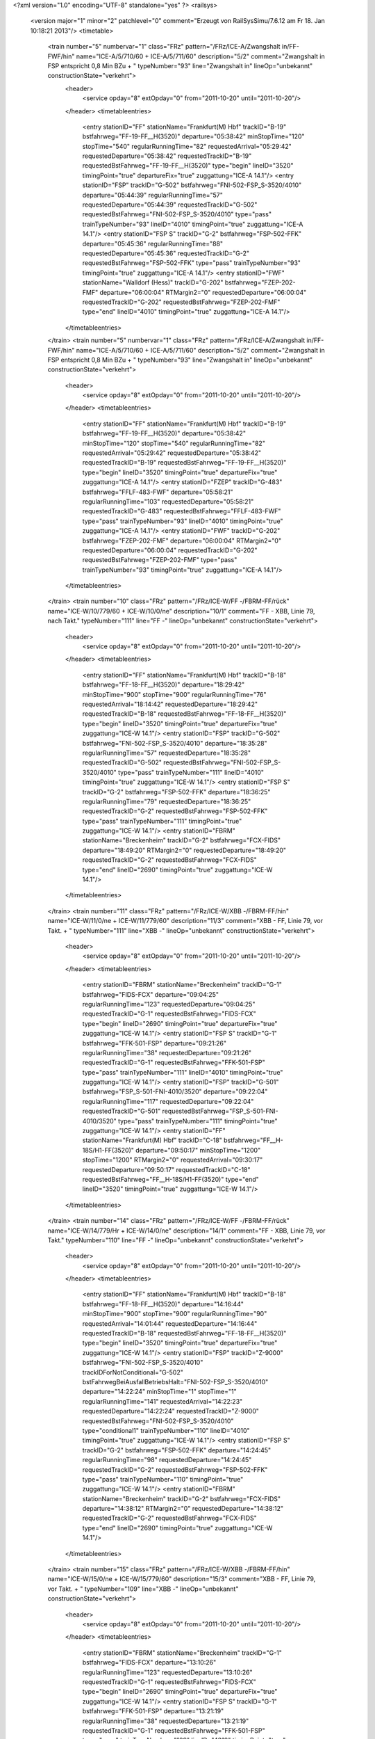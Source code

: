 <?xml version="1.0" encoding="UTF-8" standalone="yes" ?>
<railsys>
	<version major="1" minor="2" patchlevel="0" comment="Erzeugt von RailSys\Simu/7.6.12 am Fr 18. Jan 10:18:21 2013"/>
	<timetable>
		<train number="5" numbervar="1" class="FRz" pattern="/FRz/ICE-A/Zwangshalt in/FF-FWF/hin" name="ICE-A/5/710/60 + ICE-A/5/711/60" description="5/2" comment="Zwangshalt in FSP entspricht 0,8 Min BZu + " typeNumber="93" line="Zwangshalt in" lineOp="unbekannt" constructionState="verkehrt">
			<header>
				<service opday="8" extOpday="0" from="2011-10-20" until="2011-10-20"/>
			</header>
			<timetableentries>
				<entry stationID="FF" stationName="Frankfurt(M) Hbf" trackID="B-19" bstfahrweg="FF-19-FF__H(3520)" departure="05:38:42" minStopTime="120" stopTime="540" regularRunningTime="82" requestedArrival="05:29:42" requestedDeparture="05:38:42" requestedTrackID="B-19" requestedBstFahrweg="FF-19-FF__H(3520)" type="begin" lineID="3520" timingPoint="true" departureFix="true" zuggattung="ICE-A 14.1"/>
				<entry stationID="FSP" trackID="G-502" bstfahrweg="FNI-502-FSP_S-3520/4010" departure="05:44:39" regularRunningTime="57" requestedDeparture="05:44:39" requestedTrackID="G-502" requestedBstFahrweg="FNI-502-FSP_S-3520/4010" type="pass" trainTypeNumber="93" lineID="4010" timingPoint="true" zuggattung="ICE-A 14.1"/>
				<entry stationID="FSP S" trackID="G-2" bstfahrweg="FSP-502-FFK" departure="05:45:36" regularRunningTime="88" requestedDeparture="05:45:36" requestedTrackID="G-2" requestedBstFahrweg="FSP-502-FFK" type="pass" trainTypeNumber="93" timingPoint="true" zuggattung="ICE-A 14.1"/>
				<entry stationID="FWF" stationName="Walldorf (Hess)" trackID="G-202" bstfahrweg="FZEP-202-FMF" departure="06:00:04" RTMargin2="0" requestedDeparture="06:00:04" requestedTrackID="G-202" requestedBstFahrweg="FZEP-202-FMF" type="end" lineID="4010" timingPoint="true" zuggattung="ICE-A 14.1"/>
			</timetableentries>
		</train>
		<train number="5" numbervar="1" class="FRz" pattern="/FRz/ICE-A/Zwangshalt in/FF-FWF/hin" name="ICE-A/5/710/60 + ICE-A/5/711/60" description="5/2" comment="Zwangshalt in FSP entspricht 0,8 Min BZu + " typeNumber="93" line="Zwangshalt in" lineOp="unbekannt" constructionState="verkehrt">
			<header>
				<service opday="8" extOpday="0" from="2011-10-20" until="2011-10-20"/>
			</header>
			<timetableentries>
				<entry stationID="FF" stationName="Frankfurt(M) Hbf" trackID="B-19" bstfahrweg="FF-19-FF__H(3520)" departure="05:38:42" minStopTime="120" stopTime="540" regularRunningTime="82" requestedArrival="05:29:42" requestedDeparture="05:38:42" requestedTrackID="B-19" requestedBstFahrweg="FF-19-FF__H(3520)" type="begin" lineID="3520" timingPoint="true" departureFix="true" zuggattung="ICE-A 14.1"/>
				<entry stationID="FZEP" trackID="G-483" bstfahrweg="FFLF-483-FWF" departure="05:58:21" regularRunningTime="103" requestedDeparture="05:58:21" requestedTrackID="G-483" requestedBstFahrweg="FFLF-483-FWF" type="pass" trainTypeNumber="93" lineID="4010" timingPoint="true" zuggattung="ICE-A 14.1"/>
				<entry stationID="FWF" trackID="G-202" bstfahrweg="FZEP-202-FMF" departure="06:00:04" RTMargin2="0" requestedDeparture="06:00:04" requestedTrackID="G-202" requestedBstFahrweg="FZEP-202-FMF" type="pass" trainTypeNumber="93" timingPoint="true" zuggattung="ICE-A 14.1"/>
			</timetableentries>
		</train>
		<train number="10" class="FRz" pattern="/FRz/ICE-W/FF -/FBRM-FF/rück" name="ICE-W/10/779/60 + ICE-W/10/0/ne" description="10/1" comment="FF - XBB, Linie 79, nach Takt." typeNumber="111" line="FF -" lineOp="unbekannt" constructionState="verkehrt">
			<header>
				<service opday="8" extOpday="0" from="2011-10-20" until="2011-10-20"/>
			</header>
			<timetableentries>
				<entry stationID="FF" stationName="Frankfurt(M) Hbf" trackID="B-18" bstfahrweg="FF-18-FF__H(3520)" departure="18:29:42" minStopTime="900" stopTime="900" regularRunningTime="76" requestedArrival="18:14:42" requestedDeparture="18:29:42" requestedTrackID="B-18" requestedBstFahrweg="FF-18-FF__H(3520)" type="begin" lineID="3520" timingPoint="true" departureFix="true" zuggattung="ICE-W 14.1"/>
				<entry stationID="FSP" trackID="G-502" bstfahrweg="FNI-502-FSP_S-3520/4010" departure="18:35:28" regularRunningTime="57" requestedDeparture="18:35:28" requestedTrackID="G-502" requestedBstFahrweg="FNI-502-FSP_S-3520/4010" type="pass" trainTypeNumber="111" lineID="4010" timingPoint="true" zuggattung="ICE-W 14.1"/>
				<entry stationID="FSP S" trackID="G-2" bstfahrweg="FSP-502-FFK" departure="18:36:25" regularRunningTime="79" requestedDeparture="18:36:25" requestedTrackID="G-2" requestedBstFahrweg="FSP-502-FFK" type="pass" trainTypeNumber="111" timingPoint="true" zuggattung="ICE-W 14.1"/>
				<entry stationID="FBRM" stationName="Breckenheim" trackID="G-2" bstfahrweg="FCX-FIDS" departure="18:49:20" RTMargin2="0" requestedDeparture="18:49:20" requestedTrackID="G-2" requestedBstFahrweg="FCX-FIDS" type="end" lineID="2690" timingPoint="true" zuggattung="ICE-W 14.1"/>
			</timetableentries>
		</train>
		<train number="11" class="FRz" pattern="/FRz/ICE-W/XBB -/FBRM-FF/hin" name="ICE-W/11/0/ne + ICE-W/11/779/60" description="11/3" comment="XBB - FF, Linie 79, vor Takt. + " typeNumber="111" line="XBB -" lineOp="unbekannt" constructionState="verkehrt">
			<header>
				<service opday="8" extOpday="0" from="2011-10-20" until="2011-10-20"/>
			</header>
			<timetableentries>
				<entry stationID="FBRM" stationName="Breckenheim" trackID="G-1" bstfahrweg="FIDS-FCX" departure="09:04:25" regularRunningTime="123" requestedDeparture="09:04:25" requestedTrackID="G-1" requestedBstFahrweg="FIDS-FCX" type="begin" lineID="2690" timingPoint="true" departureFix="true" zuggattung="ICE-W 14.1"/>
				<entry stationID="FSP S" trackID="G-1" bstfahrweg="FFK-501-FSP" departure="09:21:26" regularRunningTime="38" requestedDeparture="09:21:26" requestedTrackID="G-1" requestedBstFahrweg="FFK-501-FSP" type="pass" trainTypeNumber="111" lineID="4010" timingPoint="true" zuggattung="ICE-W 14.1"/>
				<entry stationID="FSP" trackID="G-501" bstfahrweg="FSP_S-501-FNI-4010/3520" departure="09:22:04" regularRunningTime="117" requestedDeparture="09:22:04" requestedTrackID="G-501" requestedBstFahrweg="FSP_S-501-FNI-4010/3520" type="pass" trainTypeNumber="111" timingPoint="true" zuggattung="ICE-W 14.1"/>
				<entry stationID="FF" stationName="Frankfurt(M) Hbf" trackID="C-18" bstfahrweg="FF__H-18S/H1-FF(3520)" departure="09:50:17" minStopTime="1200" stopTime="1200" RTMargin2="0" requestedArrival="09:30:17" requestedDeparture="09:50:17" requestedTrackID="C-18" requestedBstFahrweg="FF__H-18S/H1-FF(3520)" type="end" lineID="3520" timingPoint="true" zuggattung="ICE-W 14.1"/>
			</timetableentries>
		</train>
		<train number="14" class="FRz" pattern="/FRz/ICE-W/FF -/FBRM-FF/rück" name="ICE-W/14/779/Hr + ICE-W/14/0/ne" description="14/1" comment="FF - XBB, Linie 79, vor Takt." typeNumber="110" line="FF -" lineOp="unbekannt" constructionState="verkehrt">
			<header>
				<service opday="8" extOpday="0" from="2011-10-20" until="2011-10-20"/>
			</header>
			<timetableentries>
				<entry stationID="FF" stationName="Frankfurt(M) Hbf" trackID="B-18" bstfahrweg="FF-18-FF__H(3520)" departure="14:16:44" minStopTime="900" stopTime="900" regularRunningTime="90" requestedArrival="14:01:44" requestedDeparture="14:16:44" requestedTrackID="B-18" requestedBstFahrweg="FF-18-FF__H(3520)" type="begin" lineID="3520" timingPoint="true" departureFix="true" zuggattung="ICE-W 14.1"/>
				<entry stationID="FSP" trackID="Z-9000" bstfahrweg="FNI-502-FSP_S-3520/4010" trackIDForNotConditional="G-502" bstFahrwegBeiAusfallBetriebsHalt="FNI-502-FSP_S-3520/4010" departure="14:22:24" minStopTime="1" stopTime="1" regularRunningTime="141" requestedArrival="14:22:23" requestedDeparture="14:22:24" requestedTrackID="Z-9000" requestedBstFahrweg="FNI-502-FSP_S-3520/4010" type="conditional1" trainTypeNumber="110" lineID="4010" timingPoint="true" zuggattung="ICE-W 14.1"/>
				<entry stationID="FSP S" trackID="G-2" bstfahrweg="FSP-502-FFK" departure="14:24:45" regularRunningTime="98" requestedDeparture="14:24:45" requestedTrackID="G-2" requestedBstFahrweg="FSP-502-FFK" type="pass" trainTypeNumber="110" timingPoint="true" zuggattung="ICE-W 14.1"/>
				<entry stationID="FBRM" stationName="Breckenheim" trackID="G-2" bstfahrweg="FCX-FIDS" departure="14:38:12" RTMargin2="0" requestedDeparture="14:38:12" requestedTrackID="G-2" requestedBstFahrweg="FCX-FIDS" type="end" lineID="2690" timingPoint="true" zuggattung="ICE-W 14.1"/>
			</timetableentries>
		</train>
		<train number="15" class="FRz" pattern="/FRz/ICE-W/XBB -/FBRM-FF/hin" name="ICE-W/15/0/ne + ICE-W/15/779/60" description="15/3" comment="XBB - FF, Linie 79, vor Takt. + " typeNumber="109" line="XBB -" lineOp="unbekannt" constructionState="verkehrt">
			<header>
				<service opday="8" extOpday="0" from="2011-10-20" until="2011-10-20"/>
			</header>
			<timetableentries>
				<entry stationID="FBRM" stationName="Breckenheim" trackID="G-1" bstfahrweg="FIDS-FCX" departure="13:10:26" regularRunningTime="123" requestedDeparture="13:10:26" requestedTrackID="G-1" requestedBstFahrweg="FIDS-FCX" type="begin" lineID="2690" timingPoint="true" departureFix="true" zuggattung="ICE-W 14.1"/>
				<entry stationID="FSP S" trackID="G-1" bstfahrweg="FFK-501-FSP" departure="13:21:19" regularRunningTime="38" requestedDeparture="13:21:19" requestedTrackID="G-1" requestedBstFahrweg="FFK-501-FSP" type="pass" trainTypeNumber="109" lineID="4010" timingPoint="true" zuggattung="ICE-W 14.1"/>
				<entry stationID="FSP" trackID="G-501" bstfahrweg="FSP_S-501-FNI-4010/3520" departure="13:21:57" regularRunningTime="118" requestedDeparture="13:21:57" requestedTrackID="G-501" requestedBstFahrweg="FSP_S-501-FNI-4010/3520" type="pass" trainTypeNumber="109" timingPoint="true" zuggattung="ICE-W 14.1"/>
				<entry stationID="FF" stationName="Frankfurt(M) Hbf" trackID="C-18" bstfahrweg="FF__H-18S/H1-FF(3520)" departure="13:45:00" minStopTime="900" stopTime="900" RTMargin2="0" requestedArrival="13:30:00" requestedDeparture="13:45:00" requestedTrackID="C-18" requestedBstFahrweg="FF__H-18S/H1-FF(3520)" type="end" lineID="3520" timingPoint="true" zuggattung="ICE-W 14.1"/>
			</timetableentries>
		</train>
		<train number="16" class="FRz" pattern="/FRz/ICE-W/FF -/FBRM-FF/rück" name="ICE-W/16/779/Hr + ICE-W/16/0/ne" description="16/1" comment="FF - XBB, L 79, vor Takt." typeNumber="111" line="FF -" lineOp="unbekannt" constructionState="verkehrt">
			<header>
				<service opday="8" extOpday="0" from="2011-10-20" until="2011-10-20"/>
			</header>
			<timetableentries>
				<entry stationID="FF" stationName="Frankfurt(M) Hbf" trackID="B-18" bstfahrweg="FF-18-FF__H(3520)" departure="10:16:42" minStopTime="900" stopTime="900" regularRunningTime="76" requestedArrival="10:01:42" requestedDeparture="10:16:42" requestedTrackID="B-18" requestedBstFahrweg="FF-18-FF__H(3520)" type="begin" lineID="3520" timingPoint="true" departureFix="true" zuggattung="ICE-W 14.1"/>
				<entry stationID="FSP" trackID="G-502" bstfahrweg="FNI-502-FSP_S-3520/4010" departure="10:24:25" regularRunningTime="57" requestedDeparture="10:24:25" requestedTrackID="G-502" requestedBstFahrweg="FNI-502-FSP_S-3520/4010" type="pass" trainTypeNumber="111" lineID="4010" timingPoint="true" zuggattung="ICE-W 14.1"/>
				<entry stationID="FSP S" trackID="G-2" bstfahrweg="FSP-502-FFK" departure="10:25:22" regularRunningTime="79" requestedDeparture="10:25:22" requestedTrackID="G-2" requestedBstFahrweg="FSP-502-FFK" type="pass" trainTypeNumber="111" timingPoint="true" zuggattung="ICE-W 14.1"/>
				<entry stationID="FBRM" stationName="Breckenheim" trackID="G-2" bstfahrweg="FCX-FIDS" departure="10:38:20" RTMargin2="0" requestedDeparture="10:38:20" requestedTrackID="G-2" requestedBstFahrweg="FCX-FIDS" type="end" lineID="2690" timingPoint="true" zuggattung="ICE-W 14.1"/>
			</timetableentries>
		</train>
		<train number="17" class="FRz" pattern="/FRz/ICE-W/XBB -/FBRM-FF/hin" name="ICE-W/17/0/ne + ICE-W/17/779/60" description="17/3" comment="XBB - FF, Linie 79, vor Takt. + " typeNumber="109" line="XBB -" lineOp="unbekannt" constructionState="verkehrt">
			<header>
				<service opday="8" extOpday="0" from="2011-10-20" until="2011-10-20"/>
			</header>
			<timetableentries>
				<entry stationID="FBRM" stationName="Breckenheim" trackID="G-1" bstfahrweg="FIDS-FCX" departure="17:18:50" regularRunningTime="123" requestedDeparture="17:18:50" requestedTrackID="G-1" requestedBstFahrweg="FIDS-FCX" type="begin" lineID="2690" timingPoint="true" departureFix="true" zuggattung="ICE-W 14.1"/>
				<entry stationID="FSP S" trackID="G-1" bstfahrweg="FFK-501-FSP" departure="17:32:59" regularRunningTime="37" requestedDeparture="17:32:59" requestedTrackID="G-1" requestedBstFahrweg="FFK-501-FSP" type="pass" trainTypeNumber="109" lineID="4010" timingPoint="true" zuggattung="ICE-W 14.1"/>
				<entry stationID="FSP" trackID="G-501" bstfahrweg="FSP_S-501-FNI-4010/3520" departure="17:33:36" regularRunningTime="95" requestedDeparture="17:33:36" requestedTrackID="G-501" requestedBstFahrweg="FSP_S-501-FNI-4010/3520" type="pass" trainTypeNumber="109" timingPoint="true" zuggattung="ICE-W 14.1"/>
				<entry stationID="FF" stationName="Frankfurt(M) Hbf" trackID="C-18" bstfahrweg="FF__H-18S/H1-FF(3520)" departure="17:46:22" minStopTime="300" stopTime="300" RTMargin2="0" requestedArrival="17:41:22" requestedDeparture="17:46:22" requestedTrackID="C-18" requestedBstFahrweg="FF__H-18S/H1-FF(3520)" type="end" lineID="3520" timingPoint="true" zuggattung="ICE-W 14.1"/>
			</timetableentries>
		</train>
		<train number="18" class="FRz" pattern="/FRz/ICE-W/FF -/FBRM-FF/rück" name="ICE-W/18/779/Hr + ICE-W/18/0/ne" description="18/1" comment="FF - XBB, L 79, vor Takt." typeNumber="111" line="FF -" lineOp="unbekannt" constructionState="verkehrt">
			<header>
				<service opday="8" extOpday="0" from="2011-10-20" until="2011-10-20"/>
			</header>
			<timetableentries>
				<entry stationID="FF" stationName="Frankfurt(M) Hbf" trackID="B-19" bstfahrweg="FF-19-FF__H(3520)" departure="06:25:42" minStopTime="900" stopTime="900" regularRunningTime="76" requestedArrival="06:10:42" requestedDeparture="06:25:42" requestedTrackID="B-19" requestedBstFahrweg="FF-19-FF__H(3520)" type="begin" lineID="3520" timingPoint="true" departureFix="true" zuggattung="ICE-W 14.1"/>
				<entry stationID="FSP" trackID="G-502" bstfahrweg="FNI-502-FSP_S-3520/4010" departure="06:32:04" regularRunningTime="57" requestedDeparture="06:32:04" requestedTrackID="G-502" requestedBstFahrweg="FNI-502-FSP_S-3520/4010" type="pass" trainTypeNumber="111" lineID="4010" timingPoint="true" zuggattung="ICE-W 14.1"/>
				<entry stationID="FSP S" trackID="G-2" bstfahrweg="FSP-502-FFK" departure="06:33:01" regularRunningTime="79" requestedDeparture="06:33:01" requestedTrackID="G-2" requestedBstFahrweg="FSP-502-FFK" type="pass" trainTypeNumber="111" timingPoint="true" zuggattung="ICE-W 14.1"/>
				<entry stationID="FBRM" stationName="Breckenheim" trackID="G-2" bstfahrweg="FCX-FIDS" departure="06:44:16" RTMargin2="0" requestedDeparture="06:44:16" requestedTrackID="G-2" requestedBstFahrweg="FCX-FIDS" type="end" lineID="2690" timingPoint="true" zuggattung="ICE-W 14.1"/>
			</timetableentries>
		</train>
		<train number="19" class="FRz" pattern="/FRz/ICE-W/XBB -/FBRM-FF/hin" name="ICE-W/19/0/ne + ICE-W/19/779/60" description="19/3" comment="XBB - FF, Linie 79, Takt. + " typeNumber="111" line="XBB -" lineOp="unbekannt" constructionState="verkehrt">
			<header>
				<service opday="8" extOpday="0" from="2011-10-20" until="2011-10-20"/>
			</header>
			<timetableentries>
				<entry stationID="FBRM" stationName="Breckenheim" trackID="G-1" bstfahrweg="FIDS-FCX" departure="21:10:21" regularRunningTime="123" requestedDeparture="21:10:21" requestedTrackID="G-1" requestedBstFahrweg="FIDS-FCX" type="begin" lineID="2690" timingPoint="true" departureFix="true" zuggattung="ICE-W 14.1"/>
				<entry stationID="FSP S" trackID="G-1" bstfahrweg="FFK-501-FSP" departure="21:21:26" regularRunningTime="38" requestedDeparture="21:21:26" requestedTrackID="G-1" requestedBstFahrweg="FFK-501-FSP" type="pass" trainTypeNumber="111" lineID="4010" timingPoint="true" zuggattung="ICE-W 14.1"/>
				<entry stationID="FSP" trackID="G-501" bstfahrweg="FSP_S-501-FNI-4010/3520" departure="21:22:04" regularRunningTime="117" requestedDeparture="21:22:04" requestedTrackID="G-501" requestedBstFahrweg="FSP_S-501-FNI-4010/3520" type="pass" trainTypeNumber="111" timingPoint="true" zuggattung="ICE-W 14.1"/>
				<entry stationID="FF" stationName="Frankfurt(M) Hbf" trackID="C-18" bstfahrweg="FF__H-18S/H1-FF(3520)" departure="21:50:17" minStopTime="1200" stopTime="1200" RTMargin2="0" requestedArrival="21:30:17" requestedDeparture="21:50:17" requestedTrackID="C-18" requestedBstFahrweg="FF__H-18S/H1-FF(3520)" type="end" lineID="3520" timingPoint="true" zuggattung="ICE-W 14.1"/>
			</timetableentries>
		</train>
		<train number="22" class="FRz" pattern="/FRz/ICE-T/Linie 91,/FMHO-FRA/hin" name="ICE-T/22/0/ri + ICE-T/22/731/60" description="22/3" comment="Linie 91, &#13;&#10;XAWW - EDO, &#13;&#10;BezugRVKapNr. inaktiv (berechtigte Nichtnutzung) + " typeNumber="101" line="Linie 91," lineOp="unbekannt" constructionState="verkehrt">
			<header>
				<service opday="8" extOpday="0" from="2011-10-20" until="2011-10-20"/>
			</header>
			<timetableentries>
				<entry stationID="FMHO" stationName="Mühlheim Ost" trackID="G-2" bstfahrweg="FH_M-FO_G" departure="21:25:10" regularRunningTime="92" requestedDeparture="21:25:10" requestedTrackID="G-2" requestedBstFahrweg="FH_M-FO_G" type="begin" lineID="3600" timingPoint="true" departureFix="true" zuggattung="ICE-T 14.1"/>
				<entry stationID="FSP" trackID="G-502" bstfahrweg="FNI-502-FSP_S-3520/4010" departure="21:53:05" regularRunningTime="57" requestedDeparture="21:53:05" requestedTrackID="G-502" requestedBstFahrweg="FNI-502-FSP_S-3520/4010" type="pass" trainTypeNumber="101" lineID="4010" timingPoint="true" zuggattung="ICE-T 14.1"/>
				<entry stationID="FSP S" trackID="G-2" bstfahrweg="FSP-502-FFK" departure="21:54:02" regularRunningTime="82" requestedDeparture="21:54:02" requestedTrackID="G-2" requestedBstFahrweg="FSP-502-FFK" type="pass" trainTypeNumber="101" timingPoint="true" zuggattung="ICE-T 14.1"/>
				<entry stationID="FRA" stationName="Raunheim" trackID="G-1" bstfahrweg="FRAC-1-FRUE" departure="22:05:05" RTMargin2="0" requestedDeparture="22:05:05" requestedTrackID="G-1" requestedBstFahrweg="FRAC-1-FRUE" type="end" lineID="3520" timingPoint="true" zuggattung="ICE-T 14.1"/>
			</timetableentries>
		</train>
		<train number="23" class="FRz" pattern="/FRz/ICE-T/Linie 91,/FMHO-FRA/rück" name="ICE-T/23/731/60 + ICE-T/23/732/ri" description="23/2" comment="Linie 91, &#13;&#10;EDO - XAWW, &#13;&#10;Abfahrt FF min 19 statt 18 wg Anschluß, &#13;&#10;dadurch spätere Übergabe NAH" typeNumber="102" line="Linie 91," lineOp="unbekannt" constructionState="verkehrt">
			<header>
				<service opday="8" extOpday="0" from="2011-10-20" until="2011-10-20"/>
			</header>
			<timetableentries>
				<entry stationID="FRA" stationName="Raunheim" trackID="G-2" bstfahrweg="FRUE-2-FRAC" departure="07:54:01" regularRunningTime="40" requestedDeparture="07:54:01" requestedTrackID="G-2" requestedBstFahrweg="FRUE-2-FRAC" type="begin" lineID="3520" timingPoint="true" departureFix="true" zuggattung="ICE-T 14.1"/>
				<entry stationID="FSP S" trackID="G-1" bstfahrweg="FFK-501-FSP" departure="08:05:56" regularRunningTime="38" requestedDeparture="08:05:56" requestedTrackID="G-1" requestedBstFahrweg="FFK-501-FSP" type="pass" trainTypeNumber="102" lineID="4010" timingPoint="true" zuggattung="ICE-T 14.1"/>
				<entry stationID="FSP" trackID="G-501" bstfahrweg="FSP_S-501-FNI-4010/3520" departure="08:06:34" regularRunningTime="127" requestedDeparture="08:06:34" requestedTrackID="G-501" requestedBstFahrweg="FSP_S-501-FNI-4010/3520" type="pass" trainTypeNumber="102" timingPoint="true" zuggattung="ICE-T 14.1"/>
				<entry stationID="FMHO" stationName="Mühlheim Ost" trackID="G-1" bstfahrweg="FO_G-FH_M" departure="08:29:27" RTMargin2="0" requestedDeparture="08:29:27" requestedTrackID="G-1" requestedBstFahrweg="FO_G-FH_M" type="end" lineID="3600" timingPoint="true" zuggattung="ICE-T 14.1"/>
			</timetableentries>
		</train>
		<train number="26" class="FRz" pattern="/FRz/ICE-T/Linie 91,/FMHO-FRA/hin" name="ICE-T/26/732/ri + ICE-T/26/731/60" description="26/3" comment="Linie 91, &#13;&#10;XAWW - EDO, &#13;&#10;BezugRVKapNr. inaktiv (berechtigte Nichtnutzung) + " typeNumber="102" line="Linie 91," lineOp="unbekannt" constructionState="verkehrt">
			<header>
				<service opday="8" extOpday="0" from="2011-10-20" until="2011-10-20"/>
			</header>
			<timetableentries>
				<entry stationID="FMHO" stationName="Mühlheim Ost" trackID="G-2" bstfahrweg="FH_M-FO_G" departure="17:25:40" regularRunningTime="92" requestedDeparture="17:25:40" requestedTrackID="G-2" requestedBstFahrweg="FH_M-FO_G" type="begin" lineID="3600" timingPoint="true" departureFix="true" zuggattung="ICE-T 14.1"/>
				<entry stationID="FSP" trackID="Z-9000" bstfahrweg="FNI-502-FSP_S-3520/4010" trackIDForNotConditional="G-502" bstFahrwegBeiAusfallBetriebsHalt="FNI-502-FSP_S-3520/4010" departure="17:49:42" minStopTime="42" stopTime="42" regularRunningTime="116" requestedArrival="17:49:00" requestedDeparture="17:49:42" requestedTrackID="Z-9000" requestedBstFahrweg="FNI-502-FSP_S-3520/4010" type="conditional1" trainTypeNumber="102" lineID="4010" timingPoint="true" zuggattung="ICE-T 14.1"/>
				<entry stationID="FSP S" trackID="G-2" bstfahrweg="FSP-502-FFK" departure="17:51:38" regularRunningTime="104" requestedDeparture="17:51:38" requestedTrackID="G-2" requestedBstFahrweg="FSP-502-FFK" type="pass" trainTypeNumber="102" timingPoint="true" zuggattung="ICE-T 14.1"/>
				<entry stationID="FRA" stationName="Raunheim" trackID="G-1" bstfahrweg="FRAC-1-FRUE" departure="18:04:04" RTMargin2="0" requestedDeparture="18:04:04" requestedTrackID="G-1" requestedBstFahrweg="FRAC-1-FRUE" type="end" lineID="3520" timingPoint="true" zuggattung="ICE-T 14.1"/>
			</timetableentries>
		</train>
		<train number="27" class="FRz" pattern="/FRz/ICE-T/Linie 91,/FMHO-FRA/rück" name="ICE-T/27/731/60 + ICE-T/27/222/ri" description="27/2" comment="Linie 91, &#13;&#10;EDO - XAWW, &#13;&#10;BezugRVKapNr. inaktiv (berechtigte Nichtnutzung), &#13;&#10;VMZ 230 ab FH wg SF" typeNumber="102" line="Linie 91," lineOp="unbekannt" constructionState="verkehrt">
			<header>
				<service opday="8" extOpday="0" from="2011-10-20" until="2011-10-20"/>
			</header>
			<timetableentries>
				<entry stationID="FRA" stationName="Raunheim" trackID="G-2" bstfahrweg="FRUE-2-FRAC" departure="11:54:01" regularRunningTime="40" requestedDeparture="11:54:01" requestedTrackID="G-2" requestedBstFahrweg="FRUE-2-FRAC" type="begin" lineID="3520" timingPoint="true" departureFix="true" zuggattung="ICE-T 14.1"/>
				<entry stationID="FSP S" trackID="G-1" bstfahrweg="FFK-501-FSP" departure="12:05:56" regularRunningTime="38" requestedDeparture="12:05:56" requestedTrackID="G-1" requestedBstFahrweg="FFK-501-FSP" type="pass" trainTypeNumber="102" lineID="4010" timingPoint="true" zuggattung="ICE-T 14.1"/>
				<entry stationID="FSP" trackID="G-501" bstfahrweg="FSP_S-501-FNI-4010/3520" departure="12:06:34" regularRunningTime="127" requestedDeparture="12:06:34" requestedTrackID="G-501" requestedBstFahrweg="FSP_S-501-FNI-4010/3520" type="pass" trainTypeNumber="102" timingPoint="true" zuggattung="ICE-T 14.1"/>
				<entry stationID="FMHO" stationName="Mühlheim Ost" trackID="G-1" bstfahrweg="FO_G-FH_M" departure="12:32:27" RTMargin2="0" requestedDeparture="12:32:27" requestedTrackID="G-1" requestedBstFahrweg="FO_G-FH_M" type="end" lineID="3600" timingPoint="true" zuggattung="ICE-T 14.1"/>
			</timetableentries>
		</train>
		<train number="70" class="FRz" pattern="/FRz/ICE-A/Linie 20,/FMHO-FWF/rück" name="ICE-A/70/720/60 + ICE-A/70/0/ri" description="70/3" comment="Linie 20, &#13;&#10;XSB - AA" typeNumber="93" line="Linie 20," lineOp="unbekannt" constructionState="verkehrt">
			<header>
				<service opday="8" extOpday="0" from="2011-10-20" until="2011-10-20"/>
			</header>
			<timetableentries>
				<entry stationID="FWF" trackID="G-201" bstfahrweg="FMF-201-FZEP" departure="17:41:22" regularRunningTime="94" requestedDeparture="17:41:22" requestedTrackID="G-201" requestedBstFahrweg="FMF-201-FZEP" type="pass" trainTypeNumber="93" lineID="4010" timingPoint="true" departureFix="true" zuggattung="ICE-A 14.1"/>
				<entry stationID="FZEP" trackID="G-401" bstfahrweg="FWF-401-FSP" departure="17:42:56" regularRunningTime="105" requestedDeparture="17:42:56" requestedTrackID="G-401" requestedBstFahrweg="FWF-401-FSP" type="pass" trainTypeNumber="93" timingPoint="true" zuggattung="ICE-A 14.1"/>
				<entry stationID="FSP S" trackID="G-1" bstfahrweg="FZEP-501-FSP" departure="17:44:41" regularRunningTime="37" requestedDeparture="17:44:41" requestedTrackID="G-1" requestedBstFahrweg="FZEP-501-FSP" type="pass" trainTypeNumber="93" timingPoint="true" zuggattung="ICE-A 14.1"/>
				<entry stationID="FSP" trackID="G-501" bstfahrweg="FSP_S-501-FFOR-4010/3650" departure="17:45:18" regularRunningTime="90" requestedDeparture="17:45:18" requestedTrackID="G-501" requestedBstFahrweg="FSP_S-501-FFOR-4010/3650" type="pass" trainTypeNumber="93" timingPoint="true" zuggattung="ICE-A 14.1"/>
				<entry stationID="FMHO" stationName="Mühlheim Ost" trackID="G-1" bstfahrweg="FO_G-FH_M" departure="18:09:03" RTMargin2="0" requestedDeparture="18:09:03" requestedTrackID="G-1" requestedBstFahrweg="FO_G-FH_M" type="end" lineID="3600" timingPoint="true" zuggattung="ICE-A 14.1"/>
			</timetableentries>
		</train>
		<train number="71" class="FRz" pattern="/FRz/ICE-A/Linie 20,/FMHO-FWF/hin" name="ICE-A/71/0/ri + ICE-A/71/720/60" description="71/2" comment="Linie 20, &#13;&#10;AA - XSB + " typeNumber="93" line="Linie 20," lineOp="unbekannt" constructionState="verkehrt">
			<header>
				<service opday="8" extOpday="0" from="2011-10-20" until="2011-10-20"/>
			</header>
			<timetableentries>
				<entry stationID="FMHO" stationName="Mühlheim Ost" trackID="G-2" bstfahrweg="FH_M-FO_G" departure="09:48:36" regularRunningTime="134" requestedDeparture="09:48:36" requestedTrackID="G-2" requestedBstFahrweg="FH_M-FO_G" type="begin" lineID="3600" timingPoint="true" departureFix="true" zuggattung="ICE-A 14.1"/>
				<entry stationID="FSP" trackID="G-502" bstfahrweg="FNI-502-FSP_S-3520/4010" departure="10:12:08" regularRunningTime="69" requestedDeparture="10:12:08" requestedTrackID="G-502" requestedBstFahrweg="FNI-502-FSP_S-3520/4010" type="pass" trainTypeNumber="93" lineID="4010" timingPoint="true" zuggattung="ICE-A 14.1"/>
				<entry stationID="FSP S" trackID="G-2" bstfahrweg="FSP-502-FZEP" departure="10:13:17" regularRunningTime="133" requestedDeparture="10:13:17" requestedTrackID="G-2" requestedBstFahrweg="FSP-502-FZEP" type="pass" trainTypeNumber="93" timingPoint="true" zuggattung="ICE-A 14.1"/>
				<entry stationID="FZEP" trackID="G-402" bstfahrweg="FSP-402-FWF" departure="10:15:30" regularRunningTime="97" requestedDeparture="10:15:30" requestedTrackID="G-402" requestedBstFahrweg="FSP-402-FWF" type="pass" trainTypeNumber="93" timingPoint="true" zuggattung="ICE-A 14.1"/>
				<entry stationID="FWF" trackID="G-202" bstfahrweg="FZEP-202-FMF" departure="10:17:07" RTMargin2="0" requestedDeparture="10:17:07" requestedTrackID="G-202" requestedBstFahrweg="FZEP-202-FMF" type="pass" trainTypeNumber="93" timingPoint="true" zuggattung="ICE-A 14.1"/>
			</timetableentries>
		</train>
		<train number="72" class="FRz" pattern="/FRz/ICE-A/Linie 20,/FMHO-FWF/rück" name="ICE-A/72/720/60 + ICE-A/72/0/ri" description="72/3" comment="Linie 20, &#13;&#10;XSZH - AA" typeNumber="93" line="Linie 20," lineOp="unbekannt" constructionState="verkehrt">
			<header>
				<service opday="8" extOpday="0" from="2011-10-20" until="2011-10-20"/>
			</header>
			<timetableentries>
				<entry stationID="FWF" trackID="G-201" bstfahrweg="FMF-201-FZEP" departure="15:41:22" regularRunningTime="94" requestedDeparture="15:41:22" requestedTrackID="G-201" requestedBstFahrweg="FMF-201-FZEP" type="pass" trainTypeNumber="93" lineID="4010" timingPoint="true" departureFix="true" zuggattung="ICE-A 14.1"/>
				<entry stationID="FZEP" trackID="G-401" bstfahrweg="FWF-401-FSP" departure="15:42:56" regularRunningTime="105" requestedDeparture="15:42:56" requestedTrackID="G-401" requestedBstFahrweg="FWF-401-FSP" type="pass" trainTypeNumber="93" timingPoint="true" zuggattung="ICE-A 14.1"/>
				<entry stationID="FSP S" trackID="G-1" bstfahrweg="FZEP-501-FSP" departure="15:44:41" regularRunningTime="37" requestedDeparture="15:44:41" requestedTrackID="G-1" requestedBstFahrweg="FZEP-501-FSP" type="pass" trainTypeNumber="93" timingPoint="true" zuggattung="ICE-A 14.1"/>
				<entry stationID="FSP" trackID="G-501" bstfahrweg="FSP_S-501-FFOR-4010/3650" departure="15:45:18" regularRunningTime="90" requestedDeparture="15:45:18" requestedTrackID="G-501" requestedBstFahrweg="FSP_S-501-FFOR-4010/3650" type="pass" trainTypeNumber="93" timingPoint="true" zuggattung="ICE-A 14.1"/>
				<entry stationID="FMHO" stationName="Mühlheim Ost" trackID="G-1" bstfahrweg="FO_G-FH_M" departure="16:09:03" RTMargin2="0" requestedDeparture="16:09:03" requestedTrackID="G-1" requestedBstFahrweg="FO_G-FH_M" type="end" lineID="3600" timingPoint="true" zuggattung="ICE-A 14.1"/>
			</timetableentries>
		</train>
		<train number="73" class="FRz" pattern="/FRz/ICE-A/Linie 20 AK/FMHO-FWF/hin" name="ICE-A/73/0/ri + ICE-A/73/720/60" description="73/2" comment="Linie 20&#13;&#10;AK - XSZH + " typeNumber="93" line="Linie 20 AK" lineOp="unbekannt" constructionState="verkehrt">
			<header>
				<service opday="8" extOpday="0" from="2011-10-20" until="2011-10-20"/>
			</header>
			<timetableentries>
				<entry stationID="FMHO" stationName="Mühlheim Ost" trackID="G-2" bstfahrweg="FH_M-FO_G" departure="11:48:36" regularRunningTime="134" requestedDeparture="11:48:36" requestedTrackID="G-2" requestedBstFahrweg="FH_M-FO_G" type="begin" lineID="3600" timingPoint="true" departureFix="true" zuggattung="ICE-A 14.1"/>
				<entry stationID="FSP" trackID="G-502" bstfahrweg="FNI-502-FSP_S-3520/4010" departure="12:12:08" regularRunningTime="69" requestedDeparture="12:12:08" requestedTrackID="G-502" requestedBstFahrweg="FNI-502-FSP_S-3520/4010" type="pass" trainTypeNumber="93" lineID="4010" timingPoint="true" zuggattung="ICE-A 14.1"/>
				<entry stationID="FSP S" trackID="G-2" bstfahrweg="FSP-502-FZEP" departure="12:13:17" regularRunningTime="133" requestedDeparture="12:13:17" requestedTrackID="G-2" requestedBstFahrweg="FSP-502-FZEP" type="pass" trainTypeNumber="93" timingPoint="true" zuggattung="ICE-A 14.1"/>
				<entry stationID="FZEP" trackID="G-402" bstfahrweg="FSP-402-FWF" departure="12:15:30" regularRunningTime="97" requestedDeparture="12:15:30" requestedTrackID="G-402" requestedBstFahrweg="FSP-402-FWF" type="pass" trainTypeNumber="93" timingPoint="true" zuggattung="ICE-A 14.1"/>
				<entry stationID="FWF" trackID="G-202" bstfahrweg="FZEP-202-FMF" departure="12:17:07" RTMargin2="0" requestedDeparture="12:17:07" requestedTrackID="G-202" requestedBstFahrweg="FZEP-202-FMF" type="pass" trainTypeNumber="93" timingPoint="true" zuggattung="ICE-A 14.1"/>
			</timetableentries>
		</train>
		<train number="74" class="FRz" pattern="/FRz/ICE-A/Linie 20,/FMHO-FWF/rück" name="ICE-A/74/720/60 + ICE-A/74/0/ri" description="74/3+" comment="Linie 20, &#13;&#10;XSZH - AK" typeNumber="93" line="Linie 20," lineOp="unbekannt" constructionState="verkehrt">
			<header>
				<service opday="8" extOpday="0" from="2011-10-20" until="2011-10-20"/>
			</header>
			<timetableentries>
				<entry stationID="FWF" trackID="G-201" bstfahrweg="FMF-201-FZEP" departure="13:41:22" regularRunningTime="94" requestedDeparture="13:41:22" requestedTrackID="G-201" requestedBstFahrweg="FMF-201-FZEP" type="pass" trainTypeNumber="93" lineID="4010" timingPoint="true" departureFix="true" zuggattung="ICE-A 14.1"/>
				<entry stationID="FZEP" trackID="G-401" bstfahrweg="FWF-401-FSP" departure="13:42:56" regularRunningTime="105" requestedDeparture="13:42:56" requestedTrackID="G-401" requestedBstFahrweg="FWF-401-FSP" type="pass" trainTypeNumber="93" timingPoint="true" zuggattung="ICE-A 14.1"/>
				<entry stationID="FSP S" trackID="G-1" bstfahrweg="FZEP-501-FSP" departure="13:44:41" regularRunningTime="37" requestedDeparture="13:44:41" requestedTrackID="G-1" requestedBstFahrweg="FZEP-501-FSP" type="pass" trainTypeNumber="93" timingPoint="true" zuggattung="ICE-A 14.1"/>
				<entry stationID="FSP" trackID="G-501" bstfahrweg="FSP_S-501-FFOR-4010/3650" departure="13:45:18" regularRunningTime="108" requestedDeparture="13:45:18" requestedTrackID="G-501" requestedBstFahrweg="FSP_S-501-FFOR-4010/3650" type="pass" trainTypeNumber="93" timingPoint="true" zuggattung="ICE-A 14.1"/>
				<entry stationID="FMHO" stationName="Mühlheim Ost" trackID="G-1" bstfahrweg="FO_G-FH_M" departure="14:09:03" RTMargin2="0" requestedDeparture="14:09:03" requestedTrackID="G-1" requestedBstFahrweg="FO_G-FH_M" type="end" lineID="3600" timingPoint="true" zuggattung="ICE-A 14.1"/>
			</timetableentries>
		</train>
		<train number="75" class="FRz" pattern="/FRz/ICE-A/Linie 20,/FMHO-FWF/hin" name="ICE-A/75/0/ri + ICE-A/75/720/60" description="75/2" comment="Linie 20, &#13;&#10;AA - XSZH + " typeNumber="93" line="Linie 20," lineOp="unbekannt" constructionState="verkehrt">
			<header>
				<service opday="8" extOpday="0" from="2011-10-20" until="2011-10-20"/>
			</header>
			<timetableentries>
				<entry stationID="FMHO" stationName="Mühlheim Ost" trackID="G-2" bstfahrweg="FH_M-FO_G" departure="13:48:36" regularRunningTime="134" requestedDeparture="13:48:36" requestedTrackID="G-2" requestedBstFahrweg="FH_M-FO_G" type="begin" lineID="3600" timingPoint="true" departureFix="true" zuggattung="ICE-A 14.1"/>
				<entry stationID="FSP" trackID="G-502" bstfahrweg="FNI-502-FSP_S-3520/4010" departure="14:12:08" regularRunningTime="69" requestedDeparture="14:12:08" requestedTrackID="G-502" requestedBstFahrweg="FNI-502-FSP_S-3520/4010" type="pass" trainTypeNumber="93" lineID="4010" timingPoint="true" zuggattung="ICE-A 14.1"/>
				<entry stationID="FSP S" trackID="G-2" bstfahrweg="FSP-502-FZEP" departure="14:13:17" regularRunningTime="133" requestedDeparture="14:13:17" requestedTrackID="G-2" requestedBstFahrweg="FSP-502-FZEP" type="pass" trainTypeNumber="93" timingPoint="true" zuggattung="ICE-A 14.1"/>
				<entry stationID="FZEP" trackID="G-402" bstfahrweg="FSP-402-FWF" departure="14:15:30" regularRunningTime="97" requestedDeparture="14:15:30" requestedTrackID="G-402" requestedBstFahrweg="FSP-402-FWF" type="pass" trainTypeNumber="93" timingPoint="true" zuggattung="ICE-A 14.1"/>
				<entry stationID="FWF" trackID="G-202" bstfahrweg="FZEP-202-FMF" departure="14:17:07" RTMargin2="0" requestedDeparture="14:17:07" requestedTrackID="G-202" requestedBstFahrweg="FZEP-202-FMF" type="pass" trainTypeNumber="93" timingPoint="true" zuggattung="ICE-A 14.1"/>
			</timetableentries>
		</train>
		<train number="76" class="FRz" pattern="/FRz/ICE-A/Linie 20,/FMHO-FWF/rück" name="ICE-A/76/720/60 + ICE-A/76/0/ri" description="76/3" comment="Linie 20, &#13;&#10;XSZH - AK" typeNumber="93" line="Linie 20," lineOp="unbekannt" constructionState="verkehrt">
			<header>
				<service opday="8" extOpday="0" from="2011-10-20" until="2011-10-20"/>
			</header>
			<timetableentries>
				<entry stationID="FWF" trackID="G-201" bstfahrweg="FMF-201-FZEP" departure="11:41:22" regularRunningTime="94" requestedDeparture="11:41:22" requestedTrackID="G-201" requestedBstFahrweg="FMF-201-FZEP" type="pass" trainTypeNumber="93" lineID="4010" timingPoint="true" departureFix="true" zuggattung="ICE-A 14.1"/>
				<entry stationID="FZEP" trackID="G-401" bstfahrweg="FWF-401-FSP" departure="11:42:56" regularRunningTime="105" requestedDeparture="11:42:56" requestedTrackID="G-401" requestedBstFahrweg="FWF-401-FSP" type="pass" trainTypeNumber="93" timingPoint="true" zuggattung="ICE-A 14.1"/>
				<entry stationID="FSP S" trackID="G-1" bstfahrweg="FZEP-501-FSP" departure="11:44:41" regularRunningTime="37" requestedDeparture="11:44:41" requestedTrackID="G-1" requestedBstFahrweg="FZEP-501-FSP" type="pass" trainTypeNumber="93" timingPoint="true" zuggattung="ICE-A 14.1"/>
				<entry stationID="FSP" trackID="G-501" bstfahrweg="FSP_S-501-FFOR-4010/3650" departure="11:45:18" regularRunningTime="90" requestedDeparture="11:45:18" requestedTrackID="G-501" requestedBstFahrweg="FSP_S-501-FFOR-4010/3650" type="pass" trainTypeNumber="93" timingPoint="true" zuggattung="ICE-A 14.1"/>
				<entry stationID="FMHO" stationName="Mühlheim Ost" trackID="G-1" bstfahrweg="FO_G-FH_M" departure="12:09:03" RTMargin2="0" requestedDeparture="12:09:03" requestedTrackID="G-1" requestedBstFahrweg="FO_G-FH_M" type="end" lineID="3600" timingPoint="true" zuggattung="ICE-A 14.1"/>
			</timetableentries>
		</train>
		<train number="77" class="FRz" pattern="/FRz/ICE-A/Linie 20,/FMHO-FWF/hin" name="ICE-A/77/0/ri + ICE-A/77/720/60" description="77/2" comment="Linie 20, &#13;&#10;AA - XSZH + " typeNumber="93" line="Linie 20," lineOp="unbekannt" constructionState="verkehrt">
			<header>
				<service opday="8" extOpday="0" from="2011-10-20" until="2011-10-20"/>
			</header>
			<timetableentries>
				<entry stationID="FMHO" stationName="Mühlheim Ost" trackID="G-2" bstfahrweg="FH_M-FO_G" departure="15:49:06" regularRunningTime="92" requestedDeparture="15:49:06" requestedTrackID="G-2" requestedBstFahrweg="FH_M-FO_G" type="begin" lineID="3600" timingPoint="true" departureFix="true" zuggattung="ICE-A 14.1"/>
				<entry stationID="FSP" trackID="G-502" bstfahrweg="FNI-502-FSP_S-3520/4010" departure="16:12:08" regularRunningTime="69" requestedDeparture="16:12:08" requestedTrackID="G-502" requestedBstFahrweg="FNI-502-FSP_S-3520/4010" type="pass" trainTypeNumber="93" lineID="4010" timingPoint="true" zuggattung="ICE-A 14.1"/>
				<entry stationID="FSP S" trackID="G-2" bstfahrweg="FSP-502-FZEP" departure="16:13:17" regularRunningTime="133" requestedDeparture="16:13:17" requestedTrackID="G-2" requestedBstFahrweg="FSP-502-FZEP" type="pass" trainTypeNumber="93" timingPoint="true" zuggattung="ICE-A 14.1"/>
				<entry stationID="FZEP" trackID="G-402" bstfahrweg="FSP-402-FWF" departure="16:15:30" regularRunningTime="97" requestedDeparture="16:15:30" requestedTrackID="G-402" requestedBstFahrweg="FSP-402-FWF" type="pass" trainTypeNumber="93" timingPoint="true" zuggattung="ICE-A 14.1"/>
				<entry stationID="FWF" trackID="G-202" bstfahrweg="FZEP-202-FMF" departure="16:17:07" RTMargin2="0" requestedDeparture="16:17:07" requestedTrackID="G-202" requestedBstFahrweg="FZEP-202-FMF" type="pass" trainTypeNumber="93" timingPoint="true" zuggattung="ICE-A 14.1"/>
			</timetableentries>
		</train>
		<train number="78" class="FRz" pattern="/FRz/ICE-A/Linie 20,/FMHO-FWF/rück" name="ICE-A/78/720/60 + ICE-A/78/0/ri" description="78/3" comment="Linie 20, &#13;&#10;XSZH - AA" typeNumber="93" line="Linie 20," lineOp="unbekannt" constructionState="verkehrt">
			<header>
				<service opday="8" extOpday="0" from="2011-10-20" until="2011-10-20"/>
			</header>
			<timetableentries>
				<entry stationID="FWF" trackID="G-201" bstfahrweg="FMF-201-FZEP" departure="09:41:22" regularRunningTime="94" requestedDeparture="09:41:22" requestedTrackID="G-201" requestedBstFahrweg="FMF-201-FZEP" type="pass" trainTypeNumber="93" lineID="4010" timingPoint="true" departureFix="true" zuggattung="ICE-A 14.1"/>
				<entry stationID="FZEP" trackID="G-401" bstfahrweg="FWF-401-FSP" departure="09:42:56" regularRunningTime="105" requestedDeparture="09:42:56" requestedTrackID="G-401" requestedBstFahrweg="FWF-401-FSP" type="pass" trainTypeNumber="93" timingPoint="true" zuggattung="ICE-A 14.1"/>
				<entry stationID="FSP S" trackID="G-1" bstfahrweg="FZEP-501-FSP" departure="09:44:41" regularRunningTime="37" requestedDeparture="09:44:41" requestedTrackID="G-1" requestedBstFahrweg="FZEP-501-FSP" type="pass" trainTypeNumber="93" timingPoint="true" zuggattung="ICE-A 14.1"/>
				<entry stationID="FSP" trackID="G-501" bstfahrweg="FSP_S-501-FFOR-4010/3650" departure="09:45:18" regularRunningTime="109" requestedDeparture="09:45:18" requestedTrackID="G-501" requestedBstFahrweg="FSP_S-501-FFOR-4010/3650" type="pass" trainTypeNumber="93" timingPoint="true" zuggattung="ICE-A 14.1"/>
				<entry stationID="FMHO" stationName="Mühlheim Ost" trackID="G-1" bstfahrweg="FO_G-FH_M" departure="10:09:03" RTMargin2="0" requestedDeparture="10:09:03" requestedTrackID="G-1" requestedBstFahrweg="FO_G-FH_M" type="end" lineID="3600" timingPoint="true" zuggattung="ICE-A 14.1"/>
			</timetableentries>
		</train>
		<train number="79" class="FRz" pattern="/FRz/ICE-A/Linie 20,/FMHO-FWF/hin" name="ICE-A/79/0/ri + ICE-A/79/720/60" description="79/2" comment="Linie 20, &#13;&#10;AA - XSZH + " typeNumber="93" line="Linie 20," lineOp="unbekannt" constructionState="verkehrt">
			<header>
				<service opday="8" extOpday="0" from="2011-10-20" until="2011-10-20"/>
			</header>
			<timetableentries>
				<entry stationID="FMHO" stationName="Mühlheim Ost" trackID="G-2" bstfahrweg="FH_M-FO_G" departure="17:48:36" regularRunningTime="134" requestedDeparture="17:48:36" requestedTrackID="G-2" requestedBstFahrweg="FH_M-FO_G" type="begin" lineID="3600" timingPoint="true" departureFix="true" zuggattung="ICE-A 14.1"/>
				<entry stationID="FSP" trackID="G-502" bstfahrweg="FNI-502-FSP_S-3520/4010" departure="18:12:08" regularRunningTime="69" requestedDeparture="18:12:08" requestedTrackID="G-502" requestedBstFahrweg="FNI-502-FSP_S-3520/4010" type="pass" trainTypeNumber="93" lineID="4010" timingPoint="true" zuggattung="ICE-A 14.1"/>
				<entry stationID="FSP S" trackID="G-2" bstfahrweg="FSP-502-FZEP" departure="18:13:17" regularRunningTime="133" requestedDeparture="18:13:17" requestedTrackID="G-2" requestedBstFahrweg="FSP-502-FZEP" type="pass" trainTypeNumber="93" timingPoint="true" zuggattung="ICE-A 14.1"/>
				<entry stationID="FZEP" trackID="G-402" bstfahrweg="FSP-402-FWF" departure="18:15:30" regularRunningTime="97" requestedDeparture="18:15:30" requestedTrackID="G-402" requestedBstFahrweg="FSP-402-FWF" type="pass" trainTypeNumber="93" timingPoint="true" zuggattung="ICE-A 14.1"/>
				<entry stationID="FWF" trackID="G-202" bstfahrweg="FZEP-202-FMF" departure="18:17:07" RTMargin2="0" requestedDeparture="18:17:07" requestedTrackID="G-202" requestedBstFahrweg="FZEP-202-FMF" type="pass" trainTypeNumber="93" timingPoint="true" zuggattung="ICE-A 14.1"/>
			</timetableentries>
		</train>
		<train number="104" class="FRz" pattern="/FRz/ICE-W/XSB -/FBRM-FWF/rück" name="ICE-W/104/743/60 + ICE-W/104/0/ne" description="104/3" comment="XSB - XNAC, Linie 43, Takt." typeNumber="108" line="XSB -" lineOp="unbekannt" constructionState="verkehrt">
			<header>
				<service opday="8" extOpday="0" from="2011-10-20" until="2011-10-20"/>
			</header>
			<timetableentries>
				<entry stationID="FWF" trackID="G-201" bstfahrweg="FMF-201-FZEP" departure="18:01:46" regularRunningTime="100" requestedDeparture="18:01:46" requestedTrackID="G-201" requestedBstFahrweg="FMF-201-FZEP" type="pass" trainTypeNumber="108" lineID="4010" timingPoint="true" departureFix="true" zuggattung="ICE-W 14.1"/>
				<entry stationID="FZEP" trackID="G-484" bstfahrweg="FWF-484-FFLF" departure="18:03:26" regularRunningTime="193" requestedDeparture="18:03:26" requestedTrackID="G-484" requestedBstFahrweg="FWF-484-FFLF" type="pass" trainTypeNumber="108" timingPoint="true" zuggattung="ICE-W 14.1"/>
				<entry stationID="FBRM" stationName="Breckenheim" trackID="G-2" bstfahrweg="FCX-FIDS" departure="18:15:25" RTMargin2="0" requestedDeparture="18:15:25" requestedTrackID="G-2" requestedBstFahrweg="FCX-FIDS" type="end" lineID="2690" timingPoint="true" zuggattung="ICE-W 14.1"/>
			</timetableentries>
		</train>
		<train number="105" class="FRz" pattern="/FRz/ICE-W/XNAC -/FBRM-FWF/hin" name="ICE-W/105/0/ne + ICE-W/105/743/60" description="105/3" comment="XNAC - XSB, Linie 43, Takt. + " typeNumber="109" line="XNAC -" lineOp="unbekannt" constructionState="verkehrt">
			<header>
				<service opday="8" extOpday="0" from="2011-10-20" until="2011-10-20"/>
			</header>
			<timetableentries>
				<entry stationID="FBRM" stationName="Breckenheim" trackID="G-1" bstfahrweg="FIDS-FCX" departure="11:44:41" regularRunningTime="123" requestedDeparture="11:44:41" requestedTrackID="G-1" requestedBstFahrweg="FIDS-FCX" type="begin" lineID="2690" timingPoint="true" departureFix="true" zuggattung="ICE-W 14.1"/>
				<entry stationID="FZEP" trackID="G-483" bstfahrweg="FFLF-483-FWF" departure="11:57:17" regularRunningTime="97" requestedDeparture="11:57:17" requestedTrackID="G-483" requestedBstFahrweg="FFLF-483-FWF" type="pass" trainTypeNumber="109" lineID="4010" timingPoint="true" zuggattung="ICE-W 14.1"/>
				<entry stationID="FWF" trackID="G-202" bstfahrweg="FZEP-202-FMF" departure="11:58:54" RTMargin2="0" requestedDeparture="11:58:54" requestedTrackID="G-202" requestedBstFahrweg="FZEP-202-FMF" type="pass" trainTypeNumber="109" timingPoint="true" zuggattung="ICE-W 14.1"/>
			</timetableentries>
		</train>
		<train number="120" class="FRz" pattern="/FRz/ICE-W/FF -/FBRM-FF/rück" name="ICE-W/120/778/60 + ICE-W/120/0/ne" description="120/1" comment="FF - XNAC, Linie 78, nach Takt." typeNumber="111" line="FF -" lineOp="unbekannt" constructionState="verkehrt">
			<header>
				<service opday="8" extOpday="0" from="2011-10-20" until="2011-10-20"/>
			</header>
			<timetableentries>
				<entry stationID="FF" stationName="Frankfurt(M) Hbf" trackID="B-19" bstfahrweg="FF-19-FF__H(3520)" departure="19:29:42" minStopTime="900" stopTime="900" regularRunningTime="76" requestedArrival="19:14:42" requestedDeparture="19:29:42" requestedTrackID="B-19" requestedBstFahrweg="FF-19-FF__H(3520)" type="begin" lineID="3520" timingPoint="true" departureFix="true" zuggattung="ICE-W 14.1"/>
				<entry stationID="FSP" trackID="G-502" bstfahrweg="FNI-502-FSP_S-3520/4010" departure="19:35:28" regularRunningTime="57" requestedDeparture="19:35:28" requestedTrackID="G-502" requestedBstFahrweg="FNI-502-FSP_S-3520/4010" type="pass" trainTypeNumber="111" lineID="4010" timingPoint="true" zuggattung="ICE-W 14.1"/>
				<entry stationID="FSP S" trackID="G-2" bstfahrweg="FSP-502-FFK" departure="19:36:25" regularRunningTime="79" requestedDeparture="19:36:25" requestedTrackID="G-2" requestedBstFahrweg="FSP-502-FFK" type="pass" trainTypeNumber="111" timingPoint="true" zuggattung="ICE-W 14.1"/>
				<entry stationID="FBRM" stationName="Breckenheim" trackID="G-2" bstfahrweg="FCX-FIDS" departure="19:49:20" RTMargin2="0" requestedDeparture="19:49:20" requestedTrackID="G-2" requestedBstFahrweg="FCX-FIDS" type="end" lineID="2690" timingPoint="true" zuggattung="ICE-W 14.1"/>
			</timetableentries>
		</train>
		<train number="121" class="FRz" pattern="/FRz/ICE-W/XNAC -/FBRM-FF/hin" name="ICE-W/121/0/ne + ICE-W/121/778/60" description="121/3" comment="XNAC - FF, Linie 78, nach Takt. + " typeNumber="111" line="XNAC -" lineOp="unbekannt" constructionState="verkehrt">
			<header>
				<service opday="8" extOpday="0" from="2011-10-20" until="2011-10-20"/>
			</header>
			<timetableentries>
				<entry stationID="FBRM" stationName="Breckenheim" trackID="G-1" bstfahrweg="FIDS-FCX" departure="10:27:21" regularRunningTime="183" requestedDeparture="10:27:21" requestedTrackID="G-1" requestedBstFahrweg="FIDS-FCX" type="begin" lineID="2690" timingPoint="true" departureFix="true" zuggattung="ICE-W 14.1"/>
				<entry stationID="FSP S" trackID="G-1" bstfahrweg="FFK-501-FSP" departure="10:41:10" regularRunningTime="37" requestedDeparture="10:41:10" requestedTrackID="G-1" requestedBstFahrweg="FFK-501-FSP" type="pass" trainTypeNumber="111" lineID="4010" timingPoint="true" zuggattung="ICE-W 14.1"/>
				<entry stationID="FSP" trackID="G-501" bstfahrweg="FSP_S-501-FNI-4010/3520" departure="10:41:47" regularRunningTime="113" requestedDeparture="10:41:47" requestedTrackID="G-501" requestedBstFahrweg="FSP_S-501-FNI-4010/3520" type="pass" trainTypeNumber="111" timingPoint="true" zuggattung="ICE-W 14.1"/>
				<entry stationID="FF" stationName="Frankfurt(M) Hbf" trackID="C-19" bstfahrweg="FF__H-19S/H1-FF(3520)" departure="11:09:58" minStopTime="1200" stopTime="1200" RTMargin2="0" requestedArrival="10:49:58" requestedDeparture="11:09:58" requestedTrackID="C-19" requestedBstFahrweg="FF__H-19S/H1-FF(3520)" type="end" lineID="3520" timingPoint="true" zuggattung="ICE-W 14.1"/>
			</timetableentries>
		</train>
		<train number="122" class="FRz" pattern="/FRz/ICE-W/FF -/FBRM-FF/rück" name="ICE-W/122/778/60 + ICE-W/122/0/ne" description="122/1" comment="FF - XNAC, Linie 78, nach Takt." typeNumber="111" line="FF -" lineOp="unbekannt" constructionState="verkehrt">
			<header>
				<service opday="8" extOpday="0" from="2011-10-20" until="2011-10-20"/>
			</header>
			<timetableentries>
				<entry stationID="FF" stationName="Frankfurt(M) Hbf" trackID="B-18" bstfahrweg="FF-18-FF__H(3520)" departure="16:29:42" minStopTime="900" stopTime="900" regularRunningTime="76" requestedArrival="16:14:42" requestedDeparture="16:29:42" requestedTrackID="B-18" requestedBstFahrweg="FF-18-FF__H(3520)" type="begin" lineID="3520" timingPoint="true" departureFix="true" zuggattung="ICE-W 14.1"/>
				<entry stationID="FSP" trackID="G-502" bstfahrweg="FNI-502-FSP_S-3520/4010" departure="16:35:28" regularRunningTime="57" requestedDeparture="16:35:28" requestedTrackID="G-502" requestedBstFahrweg="FNI-502-FSP_S-3520/4010" type="pass" trainTypeNumber="111" lineID="4010" timingPoint="true" zuggattung="ICE-W 14.1"/>
				<entry stationID="FSP S" trackID="G-2" bstfahrweg="FSP-502-FFK" departure="16:36:25" regularRunningTime="79" requestedDeparture="16:36:25" requestedTrackID="G-2" requestedBstFahrweg="FSP-502-FFK" type="pass" trainTypeNumber="111" timingPoint="true" zuggattung="ICE-W 14.1"/>
				<entry stationID="FBRM" stationName="Breckenheim" trackID="G-2" bstfahrweg="FCX-FIDS" departure="16:49:20" RTMargin2="0" requestedDeparture="16:49:20" requestedTrackID="G-2" requestedBstFahrweg="FCX-FIDS" type="end" lineID="2690" timingPoint="true" zuggattung="ICE-W 14.1"/>
			</timetableentries>
		</train>
		<train number="123" class="FRz" pattern="/FRz/ICE-W/XNAC -/FBRM-FF/hin" name="ICE-W/123/0/ne + ICE-W/123/778/60" description="123/3" comment="XNAC - FF, Linie 78, Takt. + " typeNumber="111" line="XNAC -" lineOp="unbekannt" constructionState="verkehrt">
			<header>
				<service opday="8" extOpday="0" from="2011-10-20" until="2011-10-20"/>
			</header>
			<timetableentries>
				<entry stationID="FBRM" stationName="Breckenheim" trackID="G-1" bstfahrweg="FIDS-FCX" departure="14:10:21" regularRunningTime="123" requestedDeparture="14:10:21" requestedTrackID="G-1" requestedBstFahrweg="FIDS-FCX" type="begin" lineID="2690" timingPoint="true" departureFix="true" zuggattung="ICE-W 14.1"/>
				<entry stationID="FSP S" trackID="G-1" bstfahrweg="FFK-501-FSP" departure="14:21:26" regularRunningTime="38" requestedDeparture="14:21:26" requestedTrackID="G-1" requestedBstFahrweg="FFK-501-FSP" type="pass" trainTypeNumber="111" lineID="4010" timingPoint="true" zuggattung="ICE-W 14.1"/>
				<entry stationID="FSP" trackID="G-501" bstfahrweg="FSP_S-501-FNI-4010/3520" departure="14:22:04" regularRunningTime="117" requestedDeparture="14:22:04" requestedTrackID="G-501" requestedBstFahrweg="FSP_S-501-FNI-4010/3520" type="pass" trainTypeNumber="111" timingPoint="true" zuggattung="ICE-W 14.1"/>
				<entry stationID="FF" stationName="Frankfurt(M) Hbf" trackID="C-18" bstfahrweg="FF__H-18S/H1-FF(3520)" departure="14:50:17" minStopTime="1200" stopTime="1200" RTMargin2="0" requestedArrival="14:30:17" requestedDeparture="14:50:17" requestedTrackID="C-18" requestedBstFahrweg="FF__H-18S/H1-FF(3520)" type="end" lineID="3520" timingPoint="true" zuggattung="ICE-W 14.1"/>
			</timetableentries>
		</train>
		<train number="124" class="FRz" pattern="/FRz/ICE-W/FF -/FBRM-FF/rück" name="ICE-W/124/778/60 + ICE-W/124/0/ne" description="124/1" comment="FF - XNAC, Linie 78, Takt." typeNumber="111" line="FF -" lineOp="unbekannt" constructionState="verkehrt">
			<header>
				<service opday="8" extOpday="0" from="2011-10-20" until="2011-10-20"/>
			</header>
			<timetableentries>
				<entry stationID="FF" stationName="Frankfurt(M) Hbf" trackID="B-19" bstfahrweg="FF-19-FF__H(3520)" departure="13:29:42" minStopTime="900" stopTime="900" regularRunningTime="76" requestedArrival="13:14:42" requestedDeparture="13:29:42" requestedTrackID="B-19" requestedBstFahrweg="FF-19-FF__H(3520)" type="begin" lineID="3520" timingPoint="true" departureFix="true" zuggattung="ICE-W 14.1"/>
				<entry stationID="FSP" trackID="G-502" bstfahrweg="FNI-502-FSP_S-3520/4010" departure="13:35:28" regularRunningTime="57" requestedDeparture="13:35:28" requestedTrackID="G-502" requestedBstFahrweg="FNI-502-FSP_S-3520/4010" type="pass" trainTypeNumber="111" lineID="4010" timingPoint="true" zuggattung="ICE-W 14.1"/>
				<entry stationID="FSP S" trackID="G-2" bstfahrweg="FSP-502-FFK" departure="13:36:25" regularRunningTime="79" requestedDeparture="13:36:25" requestedTrackID="G-2" requestedBstFahrweg="FSP-502-FFK" type="pass" trainTypeNumber="111" timingPoint="true" zuggattung="ICE-W 14.1"/>
				<entry stationID="FBRM" stationName="Breckenheim" trackID="G-2" bstfahrweg="FCX-FIDS" departure="13:49:20" RTMargin2="0" requestedDeparture="13:49:20" requestedTrackID="G-2" requestedBstFahrweg="FCX-FIDS" type="end" lineID="2690" timingPoint="true" zuggattung="ICE-W 14.1"/>
			</timetableentries>
		</train>
		<train number="125" class="FRz" pattern="/FRz/ICE-W/XNAC -/FBRM-FF/hin" name="ICE-W/125/0/ne + ICE-W/125/778/60" description="125/3" comment="XNAC - FF, Linie 78, Takt. + " typeNumber="111" line="XNAC -" lineOp="unbekannt" constructionState="verkehrt">
			<header>
				<service opday="8" extOpday="0" from="2011-10-20" until="2011-10-20"/>
			</header>
			<timetableentries>
				<entry stationID="FBRM" stationName="Breckenheim" trackID="G-1" bstfahrweg="FIDS-FCX" departure="16:10:21" regularRunningTime="123" requestedDeparture="16:10:21" requestedTrackID="G-1" requestedBstFahrweg="FIDS-FCX" type="begin" lineID="2690" timingPoint="true" departureFix="true" zuggattung="ICE-W 14.1"/>
				<entry stationID="FSP S" trackID="G-1" bstfahrweg="FFK-501-FSP" departure="16:21:17" regularRunningTime="38" requestedDeparture="16:21:17" requestedTrackID="G-1" requestedBstFahrweg="FFK-501-FSP" type="pass" trainTypeNumber="111" lineID="4010" timingPoint="true" zuggattung="ICE-W 14.1"/>
				<entry stationID="FSP" trackID="G-501" bstfahrweg="FSP_S-501-FNI-4010/3520" departure="16:21:55" regularRunningTime="83" requestedDeparture="16:21:55" requestedTrackID="G-501" requestedBstFahrweg="FSP_S-501-FNI-4010/3520" type="pass" trainTypeNumber="111" timingPoint="true" zuggattung="ICE-W 14.1"/>
				<entry stationID="FF" stationName="Frankfurt(M) Hbf" trackID="A-17" bstfahrweg="FF__H-17-FF(3520)" departure="16:50:17" minStopTime="1200" stopTime="1200" RTMargin2="0" requestedArrival="16:30:17" requestedDeparture="16:50:17" requestedTrackID="A-17" requestedBstFahrweg="FF__H-17-FF(3520)" type="end" lineID="3520" timingPoint="true" zuggattung="ICE-W 14.1"/>
			</timetableentries>
		</train>
		<train number="126" class="FRz" pattern="/FRz/ICE-W/FF -/FBRM-FF/rück" name="ICE-W/126/778/60 + ICE-W/126/0/ne" description="126/1" comment="FF - XNAC, Linie 78, Takt." typeNumber="111" line="FF -" lineOp="unbekannt" constructionState="verkehrt">
			<header>
				<service opday="8" extOpday="0" from="2011-10-20" until="2011-10-20"/>
			</header>
			<timetableentries>
				<entry stationID="FF" stationName="Frankfurt(M) Hbf" trackID="B-19" bstfahrweg="FF-19-FF__H(3520)" departure="11:29:42" minStopTime="900" stopTime="900" regularRunningTime="76" requestedArrival="11:14:42" requestedDeparture="11:29:42" requestedTrackID="B-19" requestedBstFahrweg="FF-19-FF__H(3520)" type="begin" lineID="3520" timingPoint="true" departureFix="true" zuggattung="ICE-W 14.1"/>
				<entry stationID="FSP" trackID="G-502" bstfahrweg="FNI-502-FSP_S-3520/4010" departure="11:35:28" regularRunningTime="57" requestedDeparture="11:35:28" requestedTrackID="G-502" requestedBstFahrweg="FNI-502-FSP_S-3520/4010" type="pass" trainTypeNumber="111" lineID="4010" timingPoint="true" zuggattung="ICE-W 14.1"/>
				<entry stationID="FSP S" trackID="G-2" bstfahrweg="FSP-502-FFK" departure="11:36:25" regularRunningTime="79" requestedDeparture="11:36:25" requestedTrackID="G-2" requestedBstFahrweg="FSP-502-FFK" type="pass" trainTypeNumber="111" timingPoint="true" zuggattung="ICE-W 14.1"/>
				<entry stationID="FBRM" stationName="Breckenheim" trackID="G-2" bstfahrweg="FCX-FIDS" departure="11:49:20" RTMargin2="0" requestedDeparture="11:49:20" requestedTrackID="G-2" requestedBstFahrweg="FCX-FIDS" type="end" lineID="2690" timingPoint="true" zuggattung="ICE-W 14.1"/>
			</timetableentries>
		</train>
		<train number="127" class="FRz" pattern="/FRz/ICE-W/XNAC -/FBRM-FF/hin" name="ICE-W/127/0/ne + ICE-W/127/778/60" description="127/3" comment="XNAC - FF, Linie 78, vor Takt. + " typeNumber="111" line="XNAC -" lineOp="unbekannt" constructionState="verkehrt">
			<header>
				<service opday="8" extOpday="0" from="2011-10-20" until="2011-10-20"/>
			</header>
			<timetableentries>
				<entry stationID="FBRM" stationName="Breckenheim" trackID="G-1" bstfahrweg="FIDS-FCX" departure="18:06:21" regularRunningTime="123" requestedDeparture="18:06:21" requestedTrackID="G-1" requestedBstFahrweg="FIDS-FCX" type="begin" lineID="2690" timingPoint="true" departureFix="true" zuggattung="ICE-W 14.1"/>
				<entry stationID="FSP S" trackID="G-1" bstfahrweg="FFK-501-FSP" departure="18:21:26" regularRunningTime="38" requestedDeparture="18:21:26" requestedTrackID="G-1" requestedBstFahrweg="FFK-501-FSP" type="pass" trainTypeNumber="111" lineID="4010" timingPoint="true" zuggattung="ICE-W 14.1"/>
				<entry stationID="FSP" trackID="G-501" bstfahrweg="FSP_S-501-FNI-4010/3520" departure="18:22:04" regularRunningTime="117" requestedDeparture="18:22:04" requestedTrackID="G-501" requestedBstFahrweg="FSP_S-501-FNI-4010/3520" type="pass" trainTypeNumber="111" timingPoint="true" zuggattung="ICE-W 14.1"/>
				<entry stationID="FF" stationName="Frankfurt(M) Hbf" trackID="A-17" bstfahrweg="FF__H-17-FF(3520)" departure="18:50:17" minStopTime="1200" stopTime="1200" RTMargin2="0" requestedArrival="18:30:17" requestedDeparture="18:50:17" requestedTrackID="A-17" requestedBstFahrweg="FF__H-17-FF(3520)" type="end" lineID="3520" timingPoint="true" zuggattung="ICE-W 14.1"/>
			</timetableentries>
		</train>
		<train number="128" class="FRz" pattern="/FRz/ICE-W/FF -/FBRM-FF/rück" name="ICE-W/128/878/60 + ICE-W/128/1/ne" description="128/1+" comment="FF - XNAC, Linie 78, Takt." typeNumber="111" line="FF -" lineOp="unbekannt" constructionState="verkehrt">
			<header>
				<service opday="8" extOpday="0" from="2011-10-20" until="2011-10-20"/>
			</header>
			<timetableentries>
				<entry stationID="FF" stationName="Frankfurt(M) Hbf" trackID="B-19" bstfahrweg="FF-19-FF__H(3520)" departure="09:29:42" minStopTime="900" stopTime="900" regularRunningTime="76" requestedArrival="09:14:42" requestedDeparture="09:29:42" requestedTrackID="B-19" requestedBstFahrweg="FF-19-FF__H(3520)" type="begin" lineID="3520" timingPoint="true" departureFix="true" zuggattung="ICE-W 14.1"/>
				<entry stationID="FSP" trackID="G-502" bstfahrweg="FNI-502-FSP_S-3520/4010" departure="09:35:28" regularRunningTime="57" requestedDeparture="09:35:28" requestedTrackID="G-502" requestedBstFahrweg="FNI-502-FSP_S-3520/4010" type="pass" trainTypeNumber="111" lineID="4010" timingPoint="true" zuggattung="ICE-W 14.1"/>
				<entry stationID="FSP S" trackID="G-2" bstfahrweg="FSP-502-FFK" departure="09:36:25" regularRunningTime="79" requestedDeparture="09:36:25" requestedTrackID="G-2" requestedBstFahrweg="FSP-502-FFK" type="pass" trainTypeNumber="111" timingPoint="true" zuggattung="ICE-W 14.1"/>
				<entry stationID="FBRM" stationName="Breckenheim" trackID="G-2" bstfahrweg="FCX-FIDS" departure="09:49:20" RTMargin2="0" requestedDeparture="09:49:20" requestedTrackID="G-2" requestedBstFahrweg="FCX-FIDS" type="end" lineID="2690" timingPoint="true" zuggattung="ICE-W 14.1"/>
			</timetableentries>
		</train>
		<train number="129" class="FRz" pattern="/FRz/ICE-W/XNAC -/FBRM-FF/hin" name="ICE-W/129/0/ne + ICE-W/129/778/60" description="129/3" comment="XNAC - FF, Linie 78, vor Takt. + " typeNumber="110" line="XNAC -" lineOp="unbekannt" constructionState="verkehrt">
			<header>
				<service opday="8" extOpday="0" from="2011-10-20" until="2011-10-20"/>
			</header>
			<timetableentries>
				<entry stationID="FBRM" stationName="Breckenheim" trackID="G-1" bstfahrweg="FIDS-FCX" departure="20:06:21" regularRunningTime="123" requestedDeparture="20:06:21" requestedTrackID="G-1" requestedBstFahrweg="FIDS-FCX" type="begin" lineID="2690" timingPoint="true" departureFix="true" zuggattung="ICE-W 14.1"/>
				<entry stationID="FSP S" trackID="G-1" bstfahrweg="FFK-501-FSP" departure="20:21:26" regularRunningTime="38" requestedDeparture="20:21:26" requestedTrackID="G-1" requestedBstFahrweg="FFK-501-FSP" type="pass" trainTypeNumber="110" lineID="4010" timingPoint="true" zuggattung="ICE-W 14.1"/>
				<entry stationID="FSP" trackID="G-501" bstfahrweg="FSP_S-501-FNI-4010/3520" departure="20:22:04" regularRunningTime="113" requestedDeparture="20:22:04" requestedTrackID="G-501" requestedBstFahrweg="FSP_S-501-FNI-4010/3520" type="pass" trainTypeNumber="110" timingPoint="true" zuggattung="ICE-W 14.1"/>
				<entry stationID="FF" stationName="Frankfurt(M) Hbf" trackID="C-18" bstfahrweg="FF__H-18S/H1-FF(3520)" departure="20:50:17" minStopTime="1200" stopTime="1200" RTMargin2="0" requestedArrival="20:30:17" requestedDeparture="20:50:17" requestedTrackID="C-18" requestedBstFahrweg="FF__H-18S/H1-FF(3520)" type="end" lineID="3520" timingPoint="true" zuggattung="ICE-W 14.1"/>
			</timetableentries>
		</train>
		<train number="206" class="FRz" pattern="/FRz/ICE-W/XSB -/FBRM-FWF/rück" name="ICE-W/206/743/60 + ICE-W/206/0/ne" description="206/3" comment="XSB - EDO, Linie 43, Takt." typeNumber="109" line="XSB -" lineOp="unbekannt" constructionState="verkehrt">
			<header>
				<service opday="8" extOpday="0" from="2011-10-20" until="2011-10-20"/>
			</header>
			<timetableentries>
				<entry stationID="FWF" trackID="G-201" bstfahrweg="FMF-201-FZEP" departure="16:01:46" regularRunningTime="100" requestedDeparture="16:01:46" requestedTrackID="G-201" requestedBstFahrweg="FMF-201-FZEP" type="pass" trainTypeNumber="109" lineID="4010" timingPoint="true" departureFix="true" zuggattung="ICE-W 14.1"/>
				<entry stationID="FZEP" trackID="G-484" bstfahrweg="FWF-484-FFLF" departure="16:03:26" regularRunningTime="193" requestedDeparture="16:03:26" requestedTrackID="G-484" requestedBstFahrweg="FWF-484-FFLF" type="pass" trainTypeNumber="109" timingPoint="true" zuggattung="ICE-W 14.1"/>
				<entry stationID="FBRM" stationName="Breckenheim" trackID="G-2" bstfahrweg="FCX-FIDS" departure="16:15:25" RTMargin2="0" requestedDeparture="16:15:25" requestedTrackID="G-2" requestedBstFahrweg="FCX-FIDS" type="end" lineID="2690" timingPoint="true" zuggattung="ICE-W 14.1"/>
			</timetableentries>
		</train>
		<train number="207" class="FRz" pattern="/FRz/ICE-W/KK, So/FBRM-FWF/hin" name="ICE-W/207/0/ne + ICE-W/207/743/60" description="207/2" comment="KK, So * ab EDO, - XSB, Linie 43, Takt. + " typeNumber="109" line="KK, So" lineOp="unbekannt" constructionState="verkehrt">
			<header>
				<service opday="8" extOpday="0" from="2011-10-20" until="2011-10-20"/>
			</header>
			<timetableentries>
				<entry stationID="FBRM" stationName="Breckenheim" trackID="G-1" bstfahrweg="FIDS-FCX" departure="13:44:41" regularRunningTime="123" requestedDeparture="13:44:41" requestedTrackID="G-1" requestedBstFahrweg="FIDS-FCX" type="begin" lineID="2690" timingPoint="true" departureFix="true" zuggattung="ICE-W 14.1"/>
				<entry stationID="FZEP" trackID="G-483" bstfahrweg="FFLF-483-FWF" departure="13:57:17" regularRunningTime="97" requestedDeparture="13:57:17" requestedTrackID="G-483" requestedBstFahrweg="FFLF-483-FWF" type="pass" trainTypeNumber="109" lineID="4010" timingPoint="true" zuggattung="ICE-W 14.1"/>
				<entry stationID="FWF" trackID="G-202" bstfahrweg="FZEP-202-FMF" departure="13:58:54" RTMargin2="0" requestedDeparture="13:58:54" requestedTrackID="G-202" requestedBstFahrweg="FZEP-202-FMF" type="pass" trainTypeNumber="109" timingPoint="true" zuggattung="ICE-W 14.1"/>
			</timetableentries>
		</train>
		<train number="208" class="FRz" pattern="/FRz/ICE-W/XSB -/FBRM-FWF/rück" name="ICE-W/208/743/60 + ICE-W/208/0/ne" description="208/3" comment="XSB - KK, Sa * bis EDO, Linie 43, Takt." typeNumber="109" line="XSB -" lineOp="unbekannt" constructionState="verkehrt">
			<header>
				<service opday="8" extOpday="0" from="2011-10-20" until="2011-10-20"/>
			</header>
			<timetableentries>
				<entry stationID="FWF" trackID="G-201" bstfahrweg="FMF-201-FZEP" departure="14:01:46" regularRunningTime="100" requestedDeparture="14:01:46" requestedTrackID="G-201" requestedBstFahrweg="FMF-201-FZEP" type="pass" trainTypeNumber="109" lineID="4010" timingPoint="true" departureFix="true" zuggattung="ICE-W 14.1"/>
				<entry stationID="FZEP" trackID="G-484" bstfahrweg="FWF-484-FFLF" departure="14:03:26" regularRunningTime="193" requestedDeparture="14:03:26" requestedTrackID="G-484" requestedBstFahrweg="FWF-484-FFLF" type="pass" trainTypeNumber="109" timingPoint="true" zuggattung="ICE-W 14.1"/>
				<entry stationID="FBRM" stationName="Breckenheim" trackID="G-2" bstfahrweg="FCX-FIDS" departure="14:15:25" RTMargin2="0" requestedDeparture="14:15:25" requestedTrackID="G-2" requestedBstFahrweg="FCX-FIDS" type="end" lineID="2690" timingPoint="true" zuggattung="ICE-W 14.1"/>
			</timetableentries>
		</train>
		<train number="209" class="FRz" pattern="/FRz/ICE-W/KK, Mo-Fr/FBRM-FWF/hin" name="ICE-W/209/0/ne + ICE-W/209/743/60" description="209/2" comment="KK, Mo-Fr * ab EDO, - XSB, Linie 43, Takt. + " typeNumber="109" line="KK, Mo-Fr" lineOp="unbekannt" constructionState="verkehrt">
			<header>
				<service opday="8" extOpday="0" from="2011-10-20" until="2011-10-20"/>
			</header>
			<timetableentries>
				<entry stationID="FBRM" stationName="Breckenheim" trackID="G-1" bstfahrweg="FIDS-FCX" departure="15:44:41" regularRunningTime="123" requestedDeparture="15:44:41" requestedTrackID="G-1" requestedBstFahrweg="FIDS-FCX" type="begin" lineID="2690" timingPoint="true" departureFix="true" zuggattung="ICE-W 14.1"/>
				<entry stationID="FZEP" trackID="G-483" bstfahrweg="FFLF-483-FWF" departure="15:57:17" regularRunningTime="97" requestedDeparture="15:57:17" requestedTrackID="G-483" requestedBstFahrweg="FFLF-483-FWF" type="pass" trainTypeNumber="109" lineID="4010" timingPoint="true" zuggattung="ICE-W 14.1"/>
				<entry stationID="FWF" trackID="G-202" bstfahrweg="FZEP-202-FMF" departure="15:58:54" RTMargin2="0" requestedDeparture="15:58:54" requestedTrackID="G-202" requestedBstFahrweg="FZEP-202-FMF" type="pass" trainTypeNumber="109" timingPoint="true" zuggattung="ICE-W 14.1"/>
			</timetableentries>
		</train>
		<train number="222" class="FRz" pattern="/FRz/ICE-W/FF -/FBRM-FF/rück" name="ICE-W/222/779/60 + ICE-W/222/1/ne" description="222/1+" comment="alternativ 406 oder 406+403 + FF - XNAC, Linie 43, nach Takt." typeNumber="108" line="FF -" lineOp="unbekannt" constructionState="verkehrt">
			<header>
				<service opday="8" extOpday="0" from="2011-10-20" until="2011-10-20"/>
			</header>
			<timetableentries>
				<entry stationID="FF" stationName="Frankfurt(M) Hbf" trackID="E-8" bstfahrweg="FF-8S/H2-FMST(3601)" departure="05:10:42" minStopTime="120" stopTime="300" regularRunningTime="44" requestedArrival="05:05:42" requestedDeparture="05:10:42" requestedTrackID="E-8" requestedBstFahrweg="FF-8S/H2-FMST(3601)" type="begin" lineID="3601" timingPoint="true" departureFix="true" zuggattung="ICE-W 14.1"/>
				<entry stationID="FSP" trackID="G-502" bstfahrweg="FFOR-502-FSP" departure="05:15:43" regularRunningTime="31" requestedDeparture="05:15:43" requestedTrackID="G-502" requestedBstFahrweg="FFOR-502-FSP" type="pass" trainTypeNumber="108" lineID="4010" timingPoint="true" zuggattung="ICE-W 14.1"/>
				<entry stationID="FSP S" trackID="G-2" bstfahrweg="FSP-502-FFK" departure="05:16:14" regularRunningTime="77" requestedDeparture="05:16:14" requestedTrackID="G-2" requestedBstFahrweg="FSP-502-FFK" type="pass" trainTypeNumber="108" timingPoint="true" zuggattung="ICE-W 14.1"/>
				<entry stationID="FBRM" stationName="Breckenheim" trackID="G-2" bstfahrweg="FCX-FIDS" departure="05:31:18" RTMargin2="0" requestedDeparture="05:31:18" requestedTrackID="G-2" requestedBstFahrweg="FCX-FIDS" type="end" lineID="2690" timingPoint="true" zuggattung="ICE-W 14.1"/>
			</timetableentries>
		</train>
		<train number="226" class="FRz" pattern="/FRz/ICE-W/FF -/FBRM-FF/rück" name="ICE-W/226/778/60 + ICE-W/226/0/ne" description="226/1" comment="FF - XNAC, Linie 78, Takt." typeNumber="111" line="FF -" lineOp="unbekannt" constructionState="verkehrt">
			<header>
				<service opday="8" extOpday="0" from="2011-10-20" until="2011-10-20"/>
			</header>
			<timetableentries>
				<entry stationID="FF" stationName="Frankfurt(M) Hbf" trackID="B-19" bstfahrweg="FF-19-FF__H(3520)" departure="07:29:42" minStopTime="900" stopTime="900" regularRunningTime="76" requestedArrival="07:14:42" requestedDeparture="07:29:42" requestedTrackID="B-19" requestedBstFahrweg="FF-19-FF__H(3520)" type="begin" lineID="3520" timingPoint="true" departureFix="true" zuggattung="ICE-W 14.1"/>
				<entry stationID="FSP" trackID="G-502" bstfahrweg="FNI-502-FSP_S-3520/4010" departure="07:35:28" regularRunningTime="57" requestedDeparture="07:35:28" requestedTrackID="G-502" requestedBstFahrweg="FNI-502-FSP_S-3520/4010" type="pass" trainTypeNumber="111" lineID="4010" timingPoint="true" zuggattung="ICE-W 14.1"/>
				<entry stationID="FSP S" trackID="G-2" bstfahrweg="FSP-502-FFK" departure="07:36:25" regularRunningTime="115" requestedDeparture="07:36:25" requestedTrackID="G-2" requestedBstFahrweg="FSP-502-FFK" type="pass" trainTypeNumber="111" timingPoint="true" zuggattung="ICE-W 14.1"/>
				<entry stationID="FBRM" stationName="Breckenheim" trackID="G-2" bstfahrweg="FCX-FIDS" departure="07:49:20" RTMargin2="0" requestedDeparture="07:49:20" requestedTrackID="G-2" requestedBstFahrweg="FCX-FIDS" type="end" lineID="2690" timingPoint="true" zuggattung="ICE-W 14.1"/>
			</timetableentries>
		</train>
		<train number="227" class="FRz" pattern="/FRz/ICE-W/XNAC -/FBRM-FF/hin" name="ICE-W/227/0/ne + ICE-W/227/778/60" description="227/3" comment="XNAC - FF, Linie 78, Takt. + " typeNumber="111" line="XNAC -" lineOp="unbekannt" constructionState="verkehrt">
			<header>
				<service opday="8" extOpday="0" from="2011-10-20" until="2011-10-20"/>
			</header>
			<timetableentries>
				<entry stationID="FBRM" stationName="Breckenheim" trackID="G-1" bstfahrweg="FIDS-FCX" departure="22:10:21" regularRunningTime="123" requestedDeparture="22:10:21" requestedTrackID="G-1" requestedBstFahrweg="FIDS-FCX" type="begin" lineID="2690" timingPoint="true" departureFix="true" zuggattung="ICE-W 14.1"/>
				<entry stationID="FSP S" trackID="G-1" bstfahrweg="FFK-501-FSP" departure="22:21:26" regularRunningTime="38" requestedDeparture="22:21:26" requestedTrackID="G-1" requestedBstFahrweg="FFK-501-FSP" type="pass" trainTypeNumber="111" lineID="4010" timingPoint="true" zuggattung="ICE-W 14.1"/>
				<entry stationID="FSP" trackID="G-501" bstfahrweg="FSP_S-501-FNI-4010/3520" departure="22:22:04" regularRunningTime="117" requestedDeparture="22:22:04" requestedTrackID="G-501" requestedBstFahrweg="FSP_S-501-FNI-4010/3520" type="pass" trainTypeNumber="111" timingPoint="true" zuggattung="ICE-W 14.1"/>
				<entry stationID="FF" stationName="Frankfurt(M) Hbf" trackID="C-18" bstfahrweg="FF__H-18S/H1-FF(3520)" departure="22:50:17" minStopTime="1200" stopTime="1200" RTMargin2="0" requestedArrival="22:30:17" requestedDeparture="22:50:17" requestedTrackID="C-18" requestedBstFahrweg="FF__H-18S/H1-FF(3520)" type="end" lineID="3520" timingPoint="true" zuggattung="ICE-W 14.1"/>
			</timetableentries>
		</train>
		<train number="270" class="FRz" pattern="/FRz/ICE-A/Ohne Linie/FF-FWF/rück" name="ICE-A/270/712/60" description="270/3" typeNumber="93" line="Ohne Linie" lineOp="unbekannt" constructionState="verkehrt">
			<header>
				<service opday="8" extOpday="0" from="2011-10-20" until="2011-10-20"/>
			</header>
			<timetableentries>
				<entry stationID="FWF" trackID="G-201" bstfahrweg="FMF-201-FZEP" departure="23:00:45" regularRunningTime="94" requestedDeparture="23:00:45" requestedTrackID="G-201" requestedBstFahrweg="FMF-201-FZEP" type="pass" trainTypeNumber="93" lineID="4010" timingPoint="true" departureFix="true" zuggattung="ICE-A 14.1"/>
				<entry stationID="FZEP" trackID="G-401" bstfahrweg="FWF-401-FSP" departure="23:02:19" regularRunningTime="94" requestedDeparture="23:02:19" requestedTrackID="G-401" requestedBstFahrweg="FWF-401-FSP" type="pass" trainTypeNumber="93" timingPoint="true" zuggattung="ICE-A 14.1"/>
				<entry stationID="FSP S" trackID="X-1" bstfahrweg="FZEP-501-FSP" trackIDForNotConditional="G-1" bstFahrwegBeiAusfallBetriebsHalt="FZEP-501-FSP" departure="23:06:47" minStopTime="60" stopTime="174" regularRunningTime="112" requestedArrival="23:03:53" requestedDeparture="23:06:47" requestedTrackID="X-1" requestedBstFahrweg="FZEP-501-FSP" type="conditional1" trainTypeNumber="93" timingPoint="true" departureFix="true" zuggattung="ICE-A 14.1"/>
				<entry stationID="FSP" trackID="Z-501" bstfahrweg="FSP_S-501-FNI-4010/3520" trackIDForNotConditional="G-501" bstFahrwegBeiAusfallBetriebsHalt="FSP_S-501-FNI-4010/3520" departure="23:08:40" minStopTime="1" stopTime="1" regularRunningTime="113" requestedArrival="23:08:39" requestedDeparture="23:08:40" requestedTrackID="Z-501" requestedBstFahrweg="FSP_S-501-FNI-4010/3520" type="conditional1" trainTypeNumber="93" timingPoint="true" zuggattung="ICE-A 14.1"/>
				<entry stationID="FF" stationName="Frankfurt(M) Hbf" trackID="B-2" bstfahrweg="FGUR-2F/H1-FF(3603)" departure="23:20:43" minStopTime="60" stopTime="300" RTMargin2="0" requestedArrival="23:15:43" requestedDeparture="23:20:43" requestedTrackID="B-2" requestedBstFahrweg="FGUR-2F/H1-FF(3603)" type="end" lineID="3603" timingPoint="true" departureFix="true" zuggattung="ICE-A 14.1"/>
			</timetableentries>
		</train>
		<train number="271" class="FRz" pattern="/FRz/ICE-A/Ohne Linie/FF-FWF/hin" name="ICE-A/271/712/60" description="271/1" typeNumber="93" line="Ohne Linie" lineOp="unbekannt" constructionState="verkehrt">
			<header>
				<service opday="8" extOpday="0" from="2011-10-20" until="2011-10-20"/>
			</header>
			<timetableentries>
				<entry stationID="FF" stationName="Frankfurt(M) Hbf" trackID="C-9" bstfahrweg="FF-9S/H2-A259-FMST(3601)" departure="06:50:44" minStopTime="120" stopTime="480" regularRunningTime="52" requestedArrival="06:42:44" requestedDeparture="06:50:44" requestedTrackID="C-9" requestedBstFahrweg="FF-9S/H2-A259-FMST(3601)" type="begin" lineID="3601" timingPoint="true" departureFix="true" zuggattung="ICE-A 14.1"/>
				<entry stationID="FSP" trackID="G-502" bstfahrweg="FFOR-502-FSP" departure="06:56:26" regularRunningTime="37" requestedDeparture="06:56:26" requestedTrackID="G-502" requestedBstFahrweg="FFOR-502-FSP" type="pass" trainTypeNumber="93" lineID="4010" timingPoint="true" zuggattung="ICE-A 14.1"/>
				<entry stationID="FSP S" trackID="G-2" bstfahrweg="FSP-502-FZEP" departure="06:57:03" regularRunningTime="111" requestedDeparture="06:57:03" requestedTrackID="G-2" requestedBstFahrweg="FSP-502-FZEP" type="pass" trainTypeNumber="93" timingPoint="true" zuggattung="ICE-A 14.1"/>
				<entry stationID="FZEP" trackID="Z-9000" bstfahrweg="FSP-402-FWF" trackIDForNotConditional="G-402" bstFahrwegBeiAusfallBetriebsHalt="FSP-402-FWF" departure="06:58:55" minStopTime="1" stopTime="1" regularRunningTime="218" requestedArrival="06:58:54" requestedDeparture="06:58:55" requestedTrackID="Z-9000" requestedBstFahrweg="FSP-402-FWF" type="conditional1" trainTypeNumber="93" timingPoint="true" zuggattung="ICE-A 14.1"/>
				<entry stationID="FWF" trackID="G-202" bstfahrweg="FZEP-202-FMF" departure="07:02:33" RTMargin2="0" requestedDeparture="07:02:33" requestedTrackID="G-202" requestedBstFahrweg="FZEP-202-FMF" type="pass" trainTypeNumber="93" timingPoint="true" zuggattung="ICE-A 14.1"/>
			</timetableentries>
		</train>
		<train number="272" class="FRz" pattern="/FRz/ICE-A/Linie 12,/FMHO-FWF/rück" name="ICE-A/272/812/60 + ICE-A/272/1/ri" description="272/3+" comment="Linie 12, &#13;&#10;XSZH - AA" typeNumber="93" line="Linie 12," lineOp="unbekannt" constructionState="verkehrt">
			<header>
				<service opday="8" extOpday="0" from="2011-10-20" until="2011-10-20"/>
			</header>
			<timetableentries>
				<entry stationID="FWF" trackID="G-201" bstfahrweg="FMF-201-FZEP" departure="20:57:11" regularRunningTime="129" requestedDeparture="20:57:11" requestedTrackID="G-201" requestedBstFahrweg="FMF-201-FZEP" type="pass" trainTypeNumber="93" lineID="4010" timingPoint="true" departureFix="true" zuggattung="ICE-A 14.1"/>
				<entry stationID="FZEP" trackID="G-401" bstfahrweg="FWF-401-FSP" departure="20:59:20" regularRunningTime="118" requestedDeparture="20:59:20" requestedTrackID="G-401" requestedBstFahrweg="FWF-401-FSP" type="pass" trainTypeNumber="93" timingPoint="true" zuggattung="ICE-A 14.1"/>
				<entry stationID="FSP S" trackID="G-1" bstfahrweg="FZEP-501-FSP" departure="21:01:18" regularRunningTime="42" requestedDeparture="21:01:18" requestedTrackID="G-1" requestedBstFahrweg="FZEP-501-FSP" type="pass" trainTypeNumber="93" timingPoint="true" zuggattung="ICE-A 14.1"/>
				<entry stationID="FSP" trackID="G-501" bstfahrweg="FSP_S-501-FFOR-4010/3650" departure="21:02:00" regularRunningTime="102" requestedDeparture="21:02:00" requestedTrackID="G-501" requestedBstFahrweg="FSP_S-501-FFOR-4010/3650" type="pass" trainTypeNumber="93" timingPoint="true" zuggattung="ICE-A 14.1"/>
				<entry stationID="FMHO" stationName="Mühlheim Ost" trackID="G-1" bstfahrweg="FO_G-FH_M" departure="21:24:12" RTMargin2="0" requestedDeparture="21:24:12" requestedTrackID="G-1" requestedBstFahrweg="FO_G-FH_M" type="end" lineID="3600" timingPoint="true" zuggattung="ICE-A 14.1"/>
			</timetableentries>
		</train>
		<train number="276" class="FRz" pattern="/FRz/ICE-A/Linie 12,/FMHO-FWF/rück" name="ICE-A/276/712/60 + ICE-A/276/0/ri" description="276/3" comment="Linie 12, &#13;&#10;XSIO - BHF" typeNumber="93" line="Linie 12," lineOp="unbekannt" constructionState="verkehrt">
			<header>
				<service opday="8" extOpday="0" from="2011-10-20" until="2011-10-20"/>
			</header>
			<timetableentries>
				<entry stationID="FWF" trackID="G-201" bstfahrweg="FMF-201-FZEP" departure="12:57:11" regularRunningTime="129" requestedDeparture="12:57:11" requestedTrackID="G-201" requestedBstFahrweg="FMF-201-FZEP" type="pass" trainTypeNumber="93" lineID="4010" timingPoint="true" departureFix="true" zuggattung="ICE-A 14.1"/>
				<entry stationID="FZEP" trackID="G-401" bstfahrweg="FWF-401-FSP" departure="12:59:20" regularRunningTime="118" requestedDeparture="12:59:20" requestedTrackID="G-401" requestedBstFahrweg="FWF-401-FSP" type="pass" trainTypeNumber="93" timingPoint="true" zuggattung="ICE-A 14.1"/>
				<entry stationID="FSP S" trackID="G-1" bstfahrweg="FZEP-501-FSP" departure="13:01:18" regularRunningTime="42" requestedDeparture="13:01:18" requestedTrackID="G-1" requestedBstFahrweg="FZEP-501-FSP" type="pass" trainTypeNumber="93" timingPoint="true" zuggattung="ICE-A 14.1"/>
				<entry stationID="FSP" trackID="G-501" bstfahrweg="FSP_S-501-FFOR-4010/3650" departure="13:02:00" regularRunningTime="102" requestedDeparture="13:02:00" requestedTrackID="G-501" requestedBstFahrweg="FSP_S-501-FFOR-4010/3650" type="pass" trainTypeNumber="93" timingPoint="true" zuggattung="ICE-A 14.1"/>
				<entry stationID="FMHO" stationName="Mühlheim Ost" trackID="G-1" bstfahrweg="FO_G-FH_M" departure="13:24:11" RTMargin2="0" requestedDeparture="13:24:11" requestedTrackID="G-1" requestedBstFahrweg="FO_G-FH_M" type="end" lineID="3600" timingPoint="true" zuggattung="ICE-A 14.1"/>
			</timetableentries>
		</train>
		<train number="277" class="FRz" pattern="/FRz/ICE-A/Linie 12,/FMHO-FWF/hin" name="ICE-A/277/0/ri + ICE-A/277/712/60" description="277/4" comment="Linie 12, &#13;&#10;BHF - XSIO + " typeNumber="93" line="Linie 12," lineOp="unbekannt" constructionState="verkehrt">
			<header>
				<service opday="8" extOpday="0" from="2011-10-20" until="2011-10-20"/>
			</header>
			<timetableentries>
				<entry stationID="FMHO" stationName="Mühlheim Ost" trackID="G-2" bstfahrweg="FH_M-FO_G" departure="14:33:23" regularRunningTime="92" requestedDeparture="14:33:23" requestedTrackID="G-2" requestedBstFahrweg="FH_M-FO_G" type="begin" lineID="3600" timingPoint="true" departureFix="true" zuggattung="ICE-A 14.1"/>
				<entry stationID="FSP" trackID="G-502" bstfahrweg="FFOR-502-FSP" departure="14:56:26" regularRunningTime="37" requestedDeparture="14:56:26" requestedTrackID="G-502" requestedBstFahrweg="FFOR-502-FSP" type="pass" trainTypeNumber="93" lineID="4010" timingPoint="true" zuggattung="ICE-A 14.1"/>
				<entry stationID="FSP S" trackID="G-2" bstfahrweg="FSP-502-FZEP" departure="14:57:03" regularRunningTime="111" requestedDeparture="14:57:03" requestedTrackID="G-2" requestedBstFahrweg="FSP-502-FZEP" type="pass" trainTypeNumber="93" timingPoint="true" zuggattung="ICE-A 14.1"/>
				<entry stationID="FZEP" trackID="Z-9000" bstfahrweg="FSP-402-FWF" trackIDForNotConditional="G-402" bstFahrwegBeiAusfallBetriebsHalt="FSP-402-FWF" departure="14:58:55" minStopTime="1" stopTime="1" regularRunningTime="218" requestedArrival="14:58:54" requestedDeparture="14:58:55" requestedTrackID="Z-9000" requestedBstFahrweg="FSP-402-FWF" type="conditional1" trainTypeNumber="93" timingPoint="true" zuggattung="ICE-A 14.1"/>
				<entry stationID="FWF" trackID="G-202" bstfahrweg="FZEP-202-FMF" departure="15:02:33" RTMargin2="0" requestedDeparture="15:02:33" requestedTrackID="G-202" requestedBstFahrweg="FZEP-202-FMF" type="pass" trainTypeNumber="93" timingPoint="true" zuggattung="ICE-A 14.1"/>
			</timetableentries>
		</train>
		<train number="278" class="FRz" pattern="/FRz/ICE-A/200611 -/FMHO-FWF/rück" name="ICE-A/278/812/60 + ICE-A/278/1/ri" description="278/3" comment="20.06.11 - 27.08.11 Sa FF Gl.9 + Linie 12, &#13;&#10;XSIO - BHF, &#13;&#10;Ä: Sa verkehrt 1198 (20.06. - 27.08.)" typeNumber="93" line="200611 -" lineOp="unbekannt" constructionState="verkehrt">
			<header>
				<service opday="8" extOpday="0" from="2011-10-20" until="2011-10-20"/>
			</header>
			<timetableentries>
				<entry stationID="FWF" trackID="G-201" bstfahrweg="FMF-201-FZEP" departure="10:57:11" regularRunningTime="129" requestedDeparture="10:57:11" requestedTrackID="G-201" requestedBstFahrweg="FMF-201-FZEP" type="pass" trainTypeNumber="93" lineID="4010" timingPoint="true" departureFix="true" zuggattung="ICE-A 14.1"/>
				<entry stationID="FZEP" trackID="G-401" bstfahrweg="FWF-401-FSP" departure="10:59:20" regularRunningTime="118" requestedDeparture="10:59:20" requestedTrackID="G-401" requestedBstFahrweg="FWF-401-FSP" type="pass" trainTypeNumber="93" timingPoint="true" zuggattung="ICE-A 14.1"/>
				<entry stationID="FSP S" trackID="G-1" bstfahrweg="FZEP-501-FSP" departure="11:01:18" regularRunningTime="42" requestedDeparture="11:01:18" requestedTrackID="G-1" requestedBstFahrweg="FZEP-501-FSP" type="pass" trainTypeNumber="93" timingPoint="true" zuggattung="ICE-A 14.1"/>
				<entry stationID="FSP" trackID="G-501" bstfahrweg="FSP_S-501-FFOR-4010/3650" departure="11:02:00" regularRunningTime="102" requestedDeparture="11:02:00" requestedTrackID="G-501" requestedBstFahrweg="FSP_S-501-FFOR-4010/3650" type="pass" trainTypeNumber="93" timingPoint="true" zuggattung="ICE-A 14.1"/>
				<entry stationID="FMHO" stationName="Mühlheim Ost" trackID="G-1" bstfahrweg="FO_G-FH_M" departure="11:24:11" RTMargin2="0" requestedDeparture="11:24:11" requestedTrackID="G-1" requestedBstFahrweg="FO_G-FH_M" type="end" lineID="3600" timingPoint="true" zuggattung="ICE-A 14.1"/>
			</timetableentries>
		</train>
		<train number="279" class="FRz" pattern="/FRz/ICE-A/Linie 12 BHF/FMHO-FWF/hin" name="ICE-A/279/0/ri + ICE-A/279/712/60" description="279/4" comment="Linie 12&#13;&#10;BHF - XSIO + " typeNumber="93" line="Linie 12 BHF" lineOp="unbekannt" constructionState="verkehrt">
			<header>
				<service opday="8" extOpday="0" from="2011-10-20" until="2011-10-20"/>
			</header>
			<timetableentries>
				<entry stationID="FMHO" stationName="Mühlheim Ost" trackID="G-2" bstfahrweg="FH_M-FO_G" departure="16:33:23" regularRunningTime="92" requestedDeparture="16:33:23" requestedTrackID="G-2" requestedBstFahrweg="FH_M-FO_G" type="begin" lineID="3600" timingPoint="true" departureFix="true" zuggattung="ICE-A 14.1"/>
				<entry stationID="FSP" trackID="G-502" bstfahrweg="FFOR-502-FSP" departure="16:56:26" regularRunningTime="37" requestedDeparture="16:56:26" requestedTrackID="G-502" requestedBstFahrweg="FFOR-502-FSP" type="pass" trainTypeNumber="93" lineID="4010" timingPoint="true" zuggattung="ICE-A 14.1"/>
				<entry stationID="FSP S" trackID="G-2" bstfahrweg="FSP-502-FZEP" departure="16:57:03" regularRunningTime="111" requestedDeparture="16:57:03" requestedTrackID="G-2" requestedBstFahrweg="FSP-502-FZEP" type="pass" trainTypeNumber="93" timingPoint="true" zuggattung="ICE-A 14.1"/>
				<entry stationID="FZEP" trackID="Z-9000" bstfahrweg="FSP-402-FWF" trackIDForNotConditional="G-402" bstFahrwegBeiAusfallBetriebsHalt="FSP-402-FWF" departure="16:58:55" minStopTime="1" stopTime="1" regularRunningTime="218" requestedArrival="16:58:54" requestedDeparture="16:58:55" requestedTrackID="Z-9000" requestedBstFahrweg="FSP-402-FWF" type="conditional1" trainTypeNumber="93" timingPoint="true" zuggattung="ICE-A 14.1"/>
				<entry stationID="FWF" trackID="G-202" bstfahrweg="FZEP-202-FMF" departure="17:02:33" RTMargin2="0" requestedDeparture="17:02:33" requestedTrackID="G-202" requestedBstFahrweg="FZEP-202-FMF" type="pass" trainTypeNumber="93" timingPoint="true" zuggattung="ICE-A 14.1"/>
			</timetableentries>
		</train>
		<train number="370" class="FRz" pattern="/FRz/ICE-A/Linie 12,/FMHO-FWF/rück" name="ICE-A/370/712/60 + ICE-A/370/0/ri" description="370/3" comment="Linie 12, &#13;&#10;XSIO - BHF" typeNumber="93" line="Linie 12," lineOp="unbekannt" constructionState="verkehrt">
			<header>
				<service opday="8" extOpday="0" from="2011-10-20" until="2011-10-20"/>
			</header>
			<timetableentries>
				<entry stationID="FWF" trackID="G-201" bstfahrweg="FMF-201-FZEP" departure="16:57:11" regularRunningTime="129" requestedDeparture="16:57:11" requestedTrackID="G-201" requestedBstFahrweg="FMF-201-FZEP" type="pass" trainTypeNumber="93" lineID="4010" timingPoint="true" departureFix="true" zuggattung="ICE-A 14.1"/>
				<entry stationID="FZEP" trackID="G-401" bstfahrweg="FWF-401-FSP" departure="16:59:20" regularRunningTime="118" requestedDeparture="16:59:20" requestedTrackID="G-401" requestedBstFahrweg="FWF-401-FSP" type="pass" trainTypeNumber="93" timingPoint="true" zuggattung="ICE-A 14.1"/>
				<entry stationID="FSP S" trackID="G-1" bstfahrweg="FZEP-501-FSP" departure="17:01:18" regularRunningTime="42" requestedDeparture="17:01:18" requestedTrackID="G-1" requestedBstFahrweg="FZEP-501-FSP" type="pass" trainTypeNumber="93" timingPoint="true" zuggattung="ICE-A 14.1"/>
				<entry stationID="FSP" trackID="G-501" bstfahrweg="FSP_S-501-FFOR-4010/3650" departure="17:02:00" regularRunningTime="102" requestedDeparture="17:02:00" requestedTrackID="G-501" requestedBstFahrweg="FSP_S-501-FFOR-4010/3650" type="pass" trainTypeNumber="93" timingPoint="true" zuggattung="ICE-A 14.1"/>
				<entry stationID="FMHO" stationName="Mühlheim Ost" trackID="G-1" bstfahrweg="FO_G-FH_M" departure="17:24:15" RTMargin2="0" requestedDeparture="17:24:15" requestedTrackID="G-1" requestedBstFahrweg="FO_G-FH_M" type="end" lineID="3600" timingPoint="true" zuggattung="ICE-A 14.1"/>
			</timetableentries>
		</train>
		<train number="373" class="FRz" pattern="/FRz/ICE-A/Linie 12,/FMHO-FWF/hin" name="ICE-A/373/0/ri + ICE-A/373/712/60" description="373/4" comment="Linie 12, &#13;&#10;BHF - XSIO + " typeNumber="93" line="Linie 12," lineOp="unbekannt" constructionState="verkehrt">
			<header>
				<service opday="8" extOpday="0" from="2011-10-20" until="2011-10-20"/>
			</header>
			<timetableentries>
				<entry stationID="FMHO" stationName="Mühlheim Ost" trackID="G-2" bstfahrweg="FH_M-FO_G" departure="08:33:23" regularRunningTime="92" requestedDeparture="08:33:23" requestedTrackID="G-2" requestedBstFahrweg="FH_M-FO_G" type="begin" lineID="3600" timingPoint="true" departureFix="true" zuggattung="ICE-A 14.1"/>
				<entry stationID="FSP" trackID="G-502" bstfahrweg="FFOR-502-FSP" departure="08:56:58" regularRunningTime="31" requestedDeparture="08:56:58" requestedTrackID="G-502" requestedBstFahrweg="FFOR-502-FSP" type="pass" trainTypeNumber="93" lineID="4010" timingPoint="true" zuggattung="ICE-A 14.1"/>
				<entry stationID="FSP S" trackID="G-2" bstfahrweg="FSP-502-FZEP" departure="08:57:29" regularRunningTime="81" requestedDeparture="08:57:29" requestedTrackID="G-2" requestedBstFahrweg="FSP-502-FZEP" type="pass" trainTypeNumber="93" timingPoint="true" zuggattung="ICE-A 14.1"/>
				<entry stationID="FZEP" trackID="Z-9000" bstfahrweg="FSP-402-FWF" trackIDForNotConditional="G-402" bstFahrwegBeiAusfallBetriebsHalt="FSP-402-FWF" departure="08:58:51" minStopTime="1" stopTime="1" regularRunningTime="218" requestedArrival="08:58:50" requestedDeparture="08:58:51" requestedTrackID="Z-9000" requestedBstFahrweg="FSP-402-FWF" type="conditional1" trainTypeNumber="93" timingPoint="true" zuggattung="ICE-A 14.1"/>
				<entry stationID="FWF" trackID="G-202" bstfahrweg="FZEP-202-FMF" departure="09:02:29" RTMargin2="0" requestedDeparture="09:02:29" requestedTrackID="G-202" requestedBstFahrweg="FZEP-202-FMF" type="pass" trainTypeNumber="93" timingPoint="true" zuggattung="ICE-A 14.1"/>
			</timetableentries>
		</train>
		<train number="374" class="FRz" pattern="/FRz/ICE-A/Linie 12,/FMHO-FWF/rück" name="ICE-A/374/712/60 + ICE-A/374/0/ri" description="374/3" comment="Linie 12, &#13;&#10;XSBE - BHF" typeNumber="93" line="Linie 12," lineOp="unbekannt" constructionState="verkehrt">
			<header>
				<service opday="8" extOpday="0" from="2011-10-20" until="2011-10-20"/>
			</header>
			<timetableentries>
				<entry stationID="FWF" trackID="G-201" bstfahrweg="FMF-201-FZEP" departure="14:57:11" regularRunningTime="129" requestedDeparture="14:57:11" requestedTrackID="G-201" requestedBstFahrweg="FMF-201-FZEP" type="pass" trainTypeNumber="93" lineID="4010" timingPoint="true" departureFix="true" zuggattung="ICE-A 14.1"/>
				<entry stationID="FZEP" trackID="G-401" bstfahrweg="FWF-401-FSP" departure="14:59:20" regularRunningTime="118" requestedDeparture="14:59:20" requestedTrackID="G-401" requestedBstFahrweg="FWF-401-FSP" type="pass" trainTypeNumber="93" timingPoint="true" zuggattung="ICE-A 14.1"/>
				<entry stationID="FSP S" trackID="G-1" bstfahrweg="FZEP-501-FSP" departure="15:01:18" regularRunningTime="42" requestedDeparture="15:01:18" requestedTrackID="G-1" requestedBstFahrweg="FZEP-501-FSP" type="pass" trainTypeNumber="93" timingPoint="true" zuggattung="ICE-A 14.1"/>
				<entry stationID="FSP" trackID="G-501" bstfahrweg="FSP_S-501-FFOR-4010/3650" departure="15:02:00" regularRunningTime="102" requestedDeparture="15:02:00" requestedTrackID="G-501" requestedBstFahrweg="FSP_S-501-FFOR-4010/3650" type="pass" trainTypeNumber="93" timingPoint="true" zuggattung="ICE-A 14.1"/>
				<entry stationID="FMHO" stationName="Mühlheim Ost" trackID="G-1" bstfahrweg="FO_G-FH_M" departure="15:24:15" RTMargin2="0" requestedDeparture="15:24:15" requestedTrackID="G-1" requestedBstFahrweg="FO_G-FH_M" type="end" lineID="3600" timingPoint="true" zuggattung="ICE-A 14.1"/>
			</timetableentries>
		</train>
		<train number="375" class="FRz" pattern="/FRz/ICE-A/Linie 12,/FMHO-FWF/hin" name="ICE-A/375/0/ri + ICE-A/375/712/60" description="375/4" comment="Linie 12, &#13;&#10;BHF - XSIO + " typeNumber="93" line="Linie 12," lineOp="unbekannt" constructionState="verkehrt">
			<header>
				<service opday="8" extOpday="0" from="2011-10-20" until="2011-10-20"/>
			</header>
			<timetableentries>
				<entry stationID="FMHO" stationName="Mühlheim Ost" trackID="G-2" bstfahrweg="FH_M-FO_G" departure="10:33:23" regularRunningTime="92" requestedDeparture="10:33:23" requestedTrackID="G-2" requestedBstFahrweg="FH_M-FO_G" type="begin" lineID="3600" timingPoint="true" departureFix="true" zuggattung="ICE-A 14.1"/>
				<entry stationID="FSP" trackID="G-502" bstfahrweg="FFOR-502-FSP" departure="10:56:26" regularRunningTime="37" requestedDeparture="10:56:26" requestedTrackID="G-502" requestedBstFahrweg="FFOR-502-FSP" type="pass" trainTypeNumber="93" lineID="4010" timingPoint="true" zuggattung="ICE-A 14.1"/>
				<entry stationID="FSP S" trackID="G-2" bstfahrweg="FSP-502-FZEP" departure="10:57:03" regularRunningTime="111" requestedDeparture="10:57:03" requestedTrackID="G-2" requestedBstFahrweg="FSP-502-FZEP" type="pass" trainTypeNumber="93" timingPoint="true" zuggattung="ICE-A 14.1"/>
				<entry stationID="FZEP" trackID="Z-9000" bstfahrweg="FSP-402-FWF" trackIDForNotConditional="G-402" bstFahrwegBeiAusfallBetriebsHalt="FSP-402-FWF" departure="10:58:55" minStopTime="1" stopTime="1" regularRunningTime="218" requestedArrival="10:58:54" requestedDeparture="10:58:55" requestedTrackID="Z-9000" requestedBstFahrweg="FSP-402-FWF" type="conditional1" trainTypeNumber="93" timingPoint="true" zuggattung="ICE-A 14.1"/>
				<entry stationID="FWF" trackID="G-202" bstfahrweg="FZEP-202-FMF" departure="11:02:33" RTMargin2="0" requestedDeparture="11:02:33" requestedTrackID="G-202" requestedBstFahrweg="FZEP-202-FMF" type="pass" trainTypeNumber="93" timingPoint="true" zuggattung="ICE-A 14.1"/>
			</timetableentries>
		</train>
		<train number="376" numbervar="2" class="FRz" pattern="/FRz/ICE-A/Ohne Linie/FF-FWF/rück" name="ICE-A/376/820/60" description="376/2++" typeNumber="90" line="Ohne Linie" lineOp="unbekannt" constructionState="verkehrt">
			<header>
				<service opday="8" extOpday="0" from="2011-10-20" until="2011-10-20"/>
			</header>
			<timetableentries>
				<entry stationID="FWF" trackID="G-201" bstfahrweg="FMF-201-FZEP" departure="19:41:22" regularRunningTime="94" requestedDeparture="19:41:22" requestedTrackID="G-201" requestedBstFahrweg="FMF-201-FZEP" type="pass" trainTypeNumber="90" lineID="4010" timingPoint="true" departureFix="true" zuggattung="ICE-A 14.1"/>
				<entry stationID="FZEP" trackID="G-401" bstfahrweg="FWF-401-FSP" departure="19:42:56" regularRunningTime="105" requestedDeparture="19:42:56" requestedTrackID="G-401" requestedBstFahrweg="FWF-401-FSP" type="pass" trainTypeNumber="90" timingPoint="true" zuggattung="ICE-A 14.1"/>
				<entry stationID="FSP S" trackID="G-1" bstfahrweg="FZEP-501-FSP" departure="19:44:41" regularRunningTime="37" requestedDeparture="19:44:41" requestedTrackID="G-1" requestedBstFahrweg="FZEP-501-FSP" type="pass" trainTypeNumber="90" timingPoint="true" zuggattung="ICE-A 14.1"/>
				<entry stationID="FSP" trackID="G-501" bstfahrweg="FSP_S-501-FNI-4010/3520" departure="19:45:18" regularRunningTime="123" requestedDeparture="19:45:18" requestedTrackID="G-501" requestedBstFahrweg="FSP_S-501-FNI-4010/3520" type="pass" trainTypeNumber="90" timingPoint="true" zuggattung="ICE-A 14.1"/>
				<entry stationID="FF" stationName="Frankfurt(M) Hbf" trackID="B-2" bstfahrweg="FGUR-2F/H1-FF(3603)" departure="19:58:40" minStopTime="42" stopTime="300" RTMargin2="0" requestedArrival="19:53:40" requestedDeparture="19:58:40" requestedTrackID="B-2" requestedBstFahrweg="FGUR-2F/H1-FF(3603)" type="end" lineID="3603" timingPoint="true" departureFix="true" zuggattung="ICE-A 14.1"/>
			</timetableentries>
		</train>
		<train number="418" numbervar="1" class="FRz" pattern="/FRz/CNL/Ohne Linie/FRA-FWF/rück" name="CNL/418/880/60" description="418/3" typeNumber="26" line="Ohne Linie" lineOp="unbekannt" constructionState="verkehrt">
			<header>
				<service opday="8" extOpday="0" from="2011-10-20" until="2011-10-20"/>
			</header>
			<timetableentries>
				<entry stationID="FWF" trackID="G-201" bstfahrweg="FMF-201-FZEP" departure="03:34:24" regularRunningTime="134" requestedDeparture="03:34:24" requestedTrackID="G-201" requestedBstFahrweg="FMF-201-FZEP" type="pass" trainTypeNumber="26" lineID="4010" timingPoint="true" departureFix="true" zuggattung="CNL 22.1"/>
				<entry stationID="FZEP" trackID="G-484" bstfahrweg="FWF-484-FFLF" departure="03:36:38" regularRunningTime="169" requestedDeparture="03:36:38" requestedTrackID="G-484" requestedBstFahrweg="FWF-484-FFLF" type="pass" trainTypeNumber="26" timingPoint="true" zuggattung="CNL 22.1"/>
				<entry stationID="FRA" stationName="Raunheim" trackID="G-1" bstfahrweg="FRAC-1-FRUE" departure="03:49:08" RTMargin2="0" requestedDeparture="03:49:08" requestedTrackID="G-1" requestedBstFahrweg="FRAC-1-FRUE" type="end" lineID="3520" timingPoint="true" zuggattung="CNL 22.1"/>
			</timetableentries>
		</train>
		<train number="419" numbervar="1" class="FRz" pattern="/FRz/CNL/Ohne Linie/FRA-FWF/hin" name="CNL/419/701/60" description="419/3+" typeNumber="30" line="Ohne Linie" lineOp="unbekannt" constructionState="verkehrt">
			<header>
				<service opday="8" extOpday="0" from="2011-10-20" until="2011-10-20"/>
			</header>
			<timetableentries>
				<entry stationID="FRA" stationName="Raunheim" trackID="G-2" bstfahrweg="FRUE-2-FRAC" departure="01:48:52" regularRunningTime="39" requestedDeparture="01:48:52" requestedTrackID="G-2" requestedBstFahrweg="FRUE-2-FRAC" type="begin" lineID="3520" timingPoint="true" departureFix="true" zuggattung="CNL 22.1"/>
				<entry stationID="FZEP" trackID="G-483" bstfahrweg="FFLF-483-FWF" departure="02:00:11" regularRunningTime="112" requestedDeparture="02:00:11" requestedTrackID="G-483" requestedBstFahrweg="FFLF-483-FWF" type="pass" trainTypeNumber="30" lineID="4010" timingPoint="true" zuggattung="CNL 22.1"/>
				<entry stationID="FWF" trackID="G-202" bstfahrweg="FZEP-202-FMF" departure="02:02:03" RTMargin2="0" requestedDeparture="02:02:03" requestedTrackID="G-202" requestedBstFahrweg="FZEP-202-FMF" type="pass" trainTypeNumber="30" timingPoint="true" zuggattung="CNL 22.1"/>
			</timetableentries>
		</train>
		<train number="450" class="FRz" pattern="/FRz/CNL/Ohne Linie/FMHO-FWF/hin" name="CNL/450/1/ro + CNL/450/702/60" description="450/2" typeNumber="29" line="Ohne Linie" lineOp="unbekannt" constructionState="verkehrt">
			<header>
				<service opday="8" extOpday="0" from="2011-10-20" until="2011-10-20"/>
			</header>
			<timetableentries>
				<entry stationID="FMHO" stationName="Mühlheim Ost" trackID="G-2" bstfahrweg="FH_M-FO_G" departure="02:06:21" regularRunningTime="94" requestedDeparture="02:06:21" requestedTrackID="G-2" requestedBstFahrweg="FH_M-FO_G" type="begin" lineID="3600" timingPoint="true" departureFix="true" zuggattung="CNL 23.1"/>
				<entry stationID="FSP" trackID="G-502" bstfahrweg="FFOR-502-FSP" departure="02:25:47" regularRunningTime="31" requestedDeparture="02:25:47" requestedTrackID="G-502" requestedBstFahrweg="FFOR-502-FSP" type="pass" trainTypeNumber="29" lineID="4010" timingPoint="true" zuggattung="CNL 23.1"/>
				<entry stationID="FSP S" trackID="G-2" bstfahrweg="FSP-502-FZEP" departure="02:26:18" regularRunningTime="104" requestedDeparture="02:26:18" requestedTrackID="G-2" requestedBstFahrweg="FSP-502-FZEP" type="pass" trainTypeNumber="29" timingPoint="true" zuggattung="CNL 23.1"/>
				<entry stationID="FZEP" trackID="G-402" bstfahrweg="FSP-402-FWF" departure="02:28:02" regularRunningTime="103" requestedDeparture="02:28:02" requestedTrackID="G-402" requestedBstFahrweg="FSP-402-FWF" type="pass" trainTypeNumber="29" timingPoint="true" zuggattung="CNL 23.1"/>
				<entry stationID="FWF" trackID="G-202" bstfahrweg="FZEP-202-FMF" departure="02:29:45" RTMargin2="0" requestedDeparture="02:29:45" requestedTrackID="G-202" requestedBstFahrweg="FZEP-202-FMF" type="pass" trainTypeNumber="29" timingPoint="true" zuggattung="CNL 23.1"/>
			</timetableentries>
		</train>
		<train number="451" class="FRz" pattern="/FRz/CNL/XFPO- BLO,/FFBS-FWF/rück" name="CNL/451/701/60 + CNL/451/0/ks" description="451/3" comment="XFPO- BLO," typeNumber="29" line="XFPO- BLO," lineOp="unbekannt" constructionState="verkehrt">
			<header>
				<service opday="8" extOpday="0" from="2011-10-20" until="2011-10-20"/>
			</header>
			<timetableentries>
				<entry stationID="FWF" trackID="G-201" bstfahrweg="FMF-201-FZEP" departure="03:29:36" regularRunningTime="115" requestedDeparture="03:29:36" requestedTrackID="G-201" requestedBstFahrweg="FMF-201-FZEP" type="pass" trainTypeNumber="29" lineID="4010" timingPoint="true" departureFix="true" zuggattung="CNL 23.1"/>
				<entry stationID="FZEP" trackID="G-401" bstfahrweg="FWF-401-FSP" departure="03:31:31" regularRunningTime="94" requestedDeparture="03:31:31" requestedTrackID="G-401" requestedBstFahrweg="FWF-401-FSP" type="pass" trainTypeNumber="29" timingPoint="true" zuggattung="CNL 23.1"/>
				<entry stationID="FSP S" trackID="G-1" bstfahrweg="FZEP-501-FSP" departure="03:33:05" regularRunningTime="34" requestedDeparture="03:33:05" requestedTrackID="G-1" requestedBstFahrweg="FZEP-501-FSP" type="pass" trainTypeNumber="29" timingPoint="true" zuggattung="CNL 23.1"/>
				<entry stationID="FSP" trackID="G-501" bstfahrweg="FSP_S-501-FNI-4010/3520" departure="03:33:39" regularRunningTime="98" requestedDeparture="03:33:39" requestedTrackID="G-501" requestedBstFahrweg="FSP_S-501-FNI-4010/3520" type="pass" trainTypeNumber="29" timingPoint="true" zuggattung="CNL 23.1"/>
				<entry stationID="FFBS" stationName="Ff-Frankf Berg" trackID="G-3" bstfahrweg="FFGI-3-FVL" departure="03:48:14" RTMargin2="0" requestedDeparture="03:48:14" requestedTrackID="G-3" requestedBstFahrweg="FFGI-3-FVL" type="end" lineID="3900" timingPoint="true" zuggattung="CNL 23.1"/>
			</timetableentries>
		</train>
		<train number="458" class="FRz" pattern="/FRz/CNL/DH -/FHD-FWF/hin" name="CNL/458/1/ri + CNL/458/700/60" description="458/2" comment="DH - XSZH + " typeNumber="27" line="DH -" lineOp="unbekannt" constructionState="verkehrt">
			<header>
				<service opday="8" extOpday="0" from="2011-10-20" until="2011-10-20"/>
			</header>
			<timetableentries>
				<entry stationID="FHD" stationName="Maintal Ost" trackID="G-802" bstfahrweg="FHW-802-FFMK" departure="03:52:07" regularRunningTime="53" requestedDeparture="03:52:07" requestedTrackID="G-802" requestedBstFahrweg="FHW-802-FFMK" type="begin" lineID="3660" timingPoint="true" departureFix="true" zuggattung="CNL 22.1"/>
				<entry stationID="FSP" trackID="G-502" bstfahrweg="FFOR-502-FSP" departure="04:07:25" regularRunningTime="32" requestedDeparture="04:07:25" requestedTrackID="G-502" requestedBstFahrweg="FFOR-502-FSP" type="pass" trainTypeNumber="27" lineID="4010" timingPoint="true" zuggattung="CNL 22.1"/>
				<entry stationID="FSP S" trackID="G-2" bstfahrweg="FSP-502-FZEP" departure="04:07:57" regularRunningTime="169" requestedDeparture="04:07:57" requestedTrackID="G-2" requestedBstFahrweg="FSP-502-FZEP" type="pass" trainTypeNumber="27" timingPoint="true" zuggattung="CNL 22.1"/>
				<entry stationID="FZEP" trackID="G-402" bstfahrweg="FSP-402-FWF" departure="04:10:46" regularRunningTime="133" requestedDeparture="04:10:46" requestedTrackID="G-402" requestedBstFahrweg="FSP-402-FWF" type="pass" trainTypeNumber="27" timingPoint="true" zuggattung="CNL 22.1"/>
				<entry stationID="FWF" trackID="G-202" bstfahrweg="FZEP-202-FMF" departure="04:12:59" RTMargin2="0" requestedDeparture="04:12:59" requestedTrackID="G-202" requestedBstFahrweg="FZEP-202-FMF" type="pass" trainTypeNumber="27" timingPoint="true" zuggattung="CNL 22.1"/>
			</timetableentries>
		</train>
		<train number="459" class="FRz" pattern="/FRz/CNL/XSZH -/FMHO-FWF/rück" name="CNL/459/700/60 + CNL/459/0/ri" description="459/3+" comment="XSZH - XTP" typeNumber="27" line="XSZH -" lineOp="unbekannt" constructionState="verkehrt">
			<header>
				<service opday="8" extOpday="0" from="2011-10-20" until="2011-10-20"/>
			</header>
			<timetableentries>
				<entry stationID="FWF" trackID="A-201" bstfahrweg="FMF-201-FZEP" dwegName="1-1000" departure="00:40:04" minStopTime="48" stopTime="48" regularRunningTime="196" requestedArrival="00:39:16" requestedDeparture="00:40:04" requestedTrackID="A-201" requestedBstFahrweg="FMF-201-FZEP" type="stop" trainTypeNumber="27" lineID="4010" timingPoint="true" departureFix="true" zuggattung="CNL 22.1"/>
				<entry stationID="FZEP" trackID="G-401" bstfahrweg="FWF-401-FSP" departure="00:43:20" regularRunningTime="122" requestedDeparture="00:43:20" requestedTrackID="G-401" requestedBstFahrweg="FWF-401-FSP" type="pass" trainTypeNumber="27" timingPoint="true" zuggattung="CNL 22.1"/>
				<entry stationID="FSP S" trackID="G-1" bstfahrweg="FZEP-501-FSP" departure="00:45:22" regularRunningTime="39" requestedDeparture="00:45:22" requestedTrackID="G-1" requestedBstFahrweg="FZEP-501-FSP" type="pass" trainTypeNumber="27" timingPoint="true" zuggattung="CNL 22.1"/>
				<entry stationID="FSP" trackID="G-501" bstfahrweg="FSP_S-501-FFOR-4010/3650" departure="00:46:01" regularRunningTime="111" requestedDeparture="00:46:01" requestedTrackID="G-501" requestedBstFahrweg="FSP_S-501-FFOR-4010/3650" type="pass" trainTypeNumber="27" timingPoint="true" zuggattung="CNL 22.1"/>
				<entry stationID="FMHO" stationName="Mühlheim Ost" trackID="G-1" bstfahrweg="FO_G-FH_M" departure="01:02:54" RTMargin2="0" requestedDeparture="01:02:54" requestedTrackID="G-1" requestedBstFahrweg="FO_G-FH_M" type="end" lineID="3600" timingPoint="true" zuggattung="CNL 22.1"/>
			</timetableentries>
		</train>
		<train number="472" class="FRz" pattern="/FRz/CNL/mit Halt/FHD-FWF/rück" name="CNL/472/700/60 + CNL/472/0/ri" description="472/3+++" comment="mit Halt FF + mit Halt FF, &#13;&#10;netzausgelöste Ä: NBÜ ab FF, &#13;&#10;netzausgelöste Ä2: Gl FF, &#13;&#10;netzausgelöste Ä3: VMZ ab FF" typeNumber="24" line="mit Halt" lineOp="unbekannt" constructionState="verkehrt">
			<header>
				<service opday="8" extOpday="0" from="2011-10-20" until="2011-10-20"/>
			</header>
			<timetableentries>
				<entry stationID="FWF" trackID="G-201" bstfahrweg="FMF-201-FZEP" departure="21:36:30" regularRunningTime="166" requestedDeparture="21:36:30" requestedTrackID="G-201" requestedBstFahrweg="FMF-201-FZEP" type="pass" trainTypeNumber="24" lineID="4010" timingPoint="true" departureFix="true" zuggattung="CNL 23.1"/>
				<entry stationID="FZEP" trackID="G-401" bstfahrweg="FWF-401-FSP" departure="21:39:16" regularRunningTime="146" requestedDeparture="21:39:16" requestedTrackID="G-401" requestedBstFahrweg="FWF-401-FSP" type="pass" trainTypeNumber="24" timingPoint="true" zuggattung="CNL 23.1"/>
				<entry stationID="FSP S" trackID="G-1" bstfahrweg="FZEP-501-FSP" departure="21:41:42" regularRunningTime="34" requestedDeparture="21:41:42" requestedTrackID="G-1" requestedBstFahrweg="FZEP-501-FSP" type="pass" trainTypeNumber="24" timingPoint="true" zuggattung="CNL 23.1"/>
				<entry stationID="FSP" trackID="G-501" bstfahrweg="FSP_S-501-FNI-4010/3520" departure="21:42:16" regularRunningTime="85" requestedDeparture="21:42:16" requestedTrackID="G-501" requestedBstFahrweg="FSP_S-501-FNI-4010/3520" type="pass" trainTypeNumber="24" timingPoint="true" zuggattung="CNL 23.1"/>
				<entry stationID="FHD" stationName="Maintal Ost" trackID="G-811" bstfahrweg="FFMK-801-811S/H2-FHW" departure="22:39:18" RTMargin2="0" requestedDeparture="22:39:18" requestedTrackID="G-811" requestedBstFahrweg="FFMK-801-811S/H2-FHW" type="end" lineID="3660" timingPoint="true" zuggattung="CNL 23.1"/>
			</timetableentries>
		</train>
		<train number="473" numbervar="3" class="FRz" pattern="/FRz/CNL/XDKH -/FHD-FWF/hin" name="CNL/473/0/ri + CNL/473/700/60" description="473/3+" comment="XDKH - XSB + " typeNumber="25" line="XDKH -" lineOp="unbekannt" constructionState="verkehrt">
			<header>
				<service opday="8" extOpday="0" from="2011-10-20" until="2011-10-20"/>
			</header>
			<timetableentries>
				<entry stationID="FHD" stationName="Maintal Ost" trackID="G-802" bstfahrweg="FHW-802-FFMK" departure="06:23:00" regularRunningTime="58" requestedDeparture="06:23:00" requestedTrackID="G-802" requestedBstFahrweg="FHW-802-FFMK" type="begin" lineID="3660" timingPoint="true" departureFix="true" zuggattung="CNL 23.1"/>
				<entry stationID="FSP S" trackID="G-2" bstfahrweg="FSP-505-FZEP" departure="07:11:53" regularRunningTime="88" requestedDeparture="07:11:53" requestedTrackID="G-2" requestedBstFahrweg="FSP-505-FZEP" type="pass" trainTypeNumber="25" lineID="4010" timingPoint="true" zuggattung="CNL 23.1"/>
				<entry stationID="FZEP" trackID="Z-9000" bstfahrweg="FSP-402-FWF" trackIDForNotConditional="G-402" bstFahrwegBeiAusfallBetriebsHalt="FSP-402-FWF" departure="07:14:57" minStopTime="60" stopTime="96" regularRunningTime="301" requestedArrival="07:13:21" requestedDeparture="07:14:57" requestedTrackID="Z-9000" requestedBstFahrweg="FSP-402-FWF" type="conditional1" trainTypeNumber="25" timingPoint="true" departureFix="true" zuggattung="CNL 23.1"/>
				<entry stationID="FWF" trackID="G-202" bstfahrweg="FZEP-202-FMF" departure="07:19:58" RTMargin2="0" requestedDeparture="07:19:58" requestedTrackID="G-202" requestedBstFahrweg="FZEP-202-FMF" type="pass" trainTypeNumber="25" timingPoint="true" zuggattung="CNL 23.1"/>
			</timetableentries>
		</train>
		<train number="500" class="FRz" pattern="/FRz/ICE-W/XSB -/FBRM-FWF/rück" name="ICE-W/500/743/60 + ICE-W/500/0/ne" description="500/3+" comment="XSB - EDO, Linie 43, Takt." typeNumber="109" line="XSB -" lineOp="unbekannt" constructionState="verkehrt">
			<header>
				<service opday="8" extOpday="0" from="2011-10-20" until="2011-10-20"/>
			</header>
			<timetableentries>
				<entry stationID="FWF" trackID="G-201" bstfahrweg="FMF-201-FZEP" departure="22:01:46" regularRunningTime="100" requestedDeparture="22:01:46" requestedTrackID="G-201" requestedBstFahrweg="FMF-201-FZEP" type="pass" trainTypeNumber="109" lineID="4010" timingPoint="true" departureFix="true" zuggattung="ICE-W 14.1"/>
				<entry stationID="FZEP" trackID="G-484" bstfahrweg="FWF-484-FFLF" departure="22:03:26" regularRunningTime="193" requestedDeparture="22:03:26" requestedTrackID="G-484" requestedBstFahrweg="FWF-484-FFLF" type="pass" trainTypeNumber="109" timingPoint="true" zuggattung="ICE-W 14.1"/>
				<entry stationID="FBRM" stationName="Breckenheim" trackID="G-2" bstfahrweg="FCX-FIDS" departure="22:15:25" RTMargin2="0" requestedDeparture="22:15:25" requestedTrackID="G-2" requestedBstFahrweg="FCX-FIDS" type="end" lineID="2690" timingPoint="true" zuggattung="ICE-W 14.1"/>
			</timetableentries>
		</train>
		<train number="501" class="FRz" pattern="/FRz/ICE-W/EDO -/FBRM-FWF/hin" name="ICE-W/501/0/ne + ICE-W/501/743/60" description="501/2" comment="EDO - XSB, Linie 43, Takt. + " typeNumber="109" line="EDO -" lineOp="unbekannt" constructionState="verkehrt">
			<header>
				<service opday="8" extOpday="0" from="2011-10-20" until="2011-10-20"/>
			</header>
			<timetableentries>
				<entry stationID="FBRM" stationName="Breckenheim" trackID="G-1" bstfahrweg="FIDS-FCX" departure="07:44:41" regularRunningTime="123" requestedDeparture="07:44:41" requestedTrackID="G-1" requestedBstFahrweg="FIDS-FCX" type="begin" lineID="2690" timingPoint="true" departureFix="true" zuggattung="ICE-W 14.1"/>
				<entry stationID="FZEP" trackID="G-483" bstfahrweg="FFLF-483-FWF" departure="07:57:17" regularRunningTime="97" requestedDeparture="07:57:17" requestedTrackID="G-483" requestedBstFahrweg="FFLF-483-FWF" type="pass" trainTypeNumber="109" lineID="4010" timingPoint="true" zuggattung="ICE-W 14.1"/>
				<entry stationID="FWF" trackID="G-202" bstfahrweg="FZEP-202-FMF" departure="07:58:54" RTMargin2="0" requestedDeparture="07:58:54" requestedTrackID="G-202" requestedBstFahrweg="FZEP-202-FMF" type="pass" trainTypeNumber="109" timingPoint="true" zuggattung="ICE-W 14.1"/>
			</timetableentries>
		</train>
		<train number="502" class="FRz" pattern="/FRz/ICE-W/XSB -/FBRM-FWF/rück" name="ICE-W/502/743/60 + ICE-W/502/0/ne" description="502/3" comment="XSB - HH, Linie 43, Takt." typeNumber="109" line="XSB -" lineOp="unbekannt" constructionState="verkehrt">
			<header>
				<service opday="8" extOpday="0" from="2011-10-20" until="2011-10-20"/>
			</header>
			<timetableentries>
				<entry stationID="FWF" trackID="G-201" bstfahrweg="FMF-201-FZEP" departure="20:01:46" regularRunningTime="100" requestedDeparture="20:01:46" requestedTrackID="G-201" requestedBstFahrweg="FMF-201-FZEP" type="pass" trainTypeNumber="109" lineID="4010" timingPoint="true" departureFix="true" zuggattung="ICE-W 14.1"/>
				<entry stationID="FZEP" trackID="G-484" bstfahrweg="FWF-484-FFLF" departure="20:03:26" regularRunningTime="193" requestedDeparture="20:03:26" requestedTrackID="G-484" requestedBstFahrweg="FWF-484-FFLF" type="pass" trainTypeNumber="109" timingPoint="true" zuggattung="ICE-W 14.1"/>
				<entry stationID="FBRM" stationName="Breckenheim" trackID="G-2" bstfahrweg="FCX-FIDS" departure="20:15:25" RTMargin2="0" requestedDeparture="20:15:25" requestedTrackID="G-2" requestedBstFahrweg="FCX-FIDS" type="end" lineID="2690" timingPoint="true" zuggattung="ICE-W 14.1"/>
			</timetableentries>
		</train>
		<train number="503" class="FRz" pattern="/FRz/ICE-W/HH -/FBRM-FWF/hin" name="ICE-W/503/0/ne + ICE-W/503/743/60" description="503/3" comment="HH - XSB, Linie 43, Takt. + " typeNumber="109" line="HH -" lineOp="unbekannt" constructionState="verkehrt">
			<header>
				<service opday="8" extOpday="0" from="2011-10-20" until="2011-10-20"/>
			</header>
			<timetableentries>
				<entry stationID="FBRM" stationName="Breckenheim" trackID="G-1" bstfahrweg="FIDS-FCX" departure="09:44:41" regularRunningTime="123" requestedDeparture="09:44:41" requestedTrackID="G-1" requestedBstFahrweg="FIDS-FCX" type="begin" lineID="2690" timingPoint="true" departureFix="true" zuggattung="ICE-W 14.1"/>
				<entry stationID="FZEP" trackID="G-483" bstfahrweg="FFLF-483-FWF" departure="09:57:17" regularRunningTime="97" requestedDeparture="09:57:17" requestedTrackID="G-483" requestedBstFahrweg="FFLF-483-FWF" type="pass" trainTypeNumber="109" lineID="4010" timingPoint="true" zuggattung="ICE-W 14.1"/>
				<entry stationID="FWF" trackID="G-202" bstfahrweg="FZEP-202-FMF" departure="09:58:54" RTMargin2="0" requestedDeparture="09:58:54" requestedTrackID="G-202" requestedBstFahrweg="FZEP-202-FMF" type="pass" trainTypeNumber="109" timingPoint="true" zuggattung="ICE-W 14.1"/>
			</timetableentries>
		</train>
		<train number="510" class="FRz" pattern="/FRz/ICE-A/Ohne Linie/FRA-FWF/rück" name="ICE-A/510/843/60" description="510/3" typeNumber="92" line="Ohne Linie" lineOp="unbekannt" constructionState="verkehrt">
			<header>
				<service opday="8" extOpday="0" from="2011-10-20" until="2011-10-20"/>
			</header>
			<timetableentries>
				<entry stationID="FWF" trackID="G-201" bstfahrweg="FMF-201-FZEP" departure="22:57:33" regularRunningTime="108" requestedDeparture="22:57:33" requestedTrackID="G-201" requestedBstFahrweg="FMF-201-FZEP" type="pass" trainTypeNumber="92" lineID="4010" timingPoint="true" departureFix="true" zuggattung="ICE-A 14.1"/>
				<entry stationID="FZEP" trackID="G-484" bstfahrweg="FWF-484-FFLF" departure="22:59:21" regularRunningTime="251" requestedDeparture="22:59:21" requestedTrackID="G-484" requestedBstFahrweg="FWF-484-FFLF" type="pass" trainTypeNumber="92" timingPoint="true" zuggattung="ICE-A 14.1"/>
				<entry stationID="FRA" stationName="Raunheim" trackID="G-1" bstfahrweg="FRAC-1-FRUE" departure="23:18:58" RTMargin2="0" requestedDeparture="23:18:58" requestedTrackID="G-1" requestedBstFahrweg="FRAC-1-FRUE" type="end" lineID="3520" timingPoint="true" zuggattung="ICE-A 14.1"/>
			</timetableentries>
		</train>
		<train number="511" class="FRz" pattern="/FRz/ICE-W/KK, Mo/FBRM-FWF/hin" name="ICE-W/511/0/ne + ICE-W/511/742/60" description="511/2" comment="KK, Mo * ab EDO, - MH, Linie 42, Takt. + " typeNumber="109" line="KK, Mo" lineOp="unbekannt" constructionState="verkehrt">
			<header>
				<service opday="8" extOpday="0" from="2011-10-20" until="2011-10-20"/>
			</header>
			<timetableentries>
				<entry stationID="FBRM" stationName="Breckenheim" trackID="G-1" bstfahrweg="FIDS-FCX" departure="06:44:41" regularRunningTime="123" requestedDeparture="06:44:41" requestedTrackID="G-1" requestedBstFahrweg="FIDS-FCX" type="begin" lineID="2690" timingPoint="true" departureFix="true" zuggattung="ICE-W 14.1"/>
				<entry stationID="FZEP" trackID="G-483" bstfahrweg="FFLF-483-FWF" departure="06:57:17" regularRunningTime="97" requestedDeparture="06:57:17" requestedTrackID="G-483" requestedBstFahrweg="FFLF-483-FWF" type="pass" trainTypeNumber="109" lineID="4010" timingPoint="true" zuggattung="ICE-W 14.1"/>
				<entry stationID="FWF" trackID="G-202" bstfahrweg="FZEP-202-FMF" departure="06:58:54" RTMargin2="0" requestedDeparture="06:58:54" requestedTrackID="G-202" requestedBstFahrweg="FZEP-202-FMF" type="pass" trainTypeNumber="109" timingPoint="true" zuggattung="ICE-W 14.1"/>
			</timetableentries>
		</train>
		<train number="512" class="FRz" pattern="/FRz/ICE-W/MH -/FBRM-FWF/rück" name="ICE-W/512/742/60 + ICE-W/512/0/ne" description="512/3" comment="MH - EMST, Linie 42, Takt." typeNumber="109" line="MH -" lineOp="unbekannt" constructionState="verkehrt">
			<header>
				<service opday="8" extOpday="0" from="2011-10-20" until="2011-10-20"/>
			</header>
			<timetableentries>
				<entry stationID="FWF" trackID="G-201" bstfahrweg="FMF-201-FZEP" departure="21:01:46" regularRunningTime="100" requestedDeparture="21:01:46" requestedTrackID="G-201" requestedBstFahrweg="FMF-201-FZEP" type="pass" trainTypeNumber="109" lineID="4010" timingPoint="true" departureFix="true" zuggattung="ICE-W 14.1"/>
				<entry stationID="FZEP" trackID="G-484" bstfahrweg="FWF-484-FFLF" departure="21:03:26" regularRunningTime="193" requestedDeparture="21:03:26" requestedTrackID="G-484" requestedBstFahrweg="FWF-484-FFLF" type="pass" trainTypeNumber="109" timingPoint="true" zuggattung="ICE-W 14.1"/>
				<entry stationID="FBRM" stationName="Breckenheim" trackID="G-2" bstfahrweg="FCX-FIDS" departure="21:15:25" RTMargin2="0" requestedDeparture="21:15:25" requestedTrackID="G-2" requestedBstFahrweg="FCX-FIDS" type="end" lineID="2690" timingPoint="true" zuggattung="ICE-W 14.1"/>
			</timetableentries>
		</train>
		<train number="513" class="FRz" pattern="/FRz/ICE-W/EMST -/FBRM-FWF/hin" name="ICE-W/513/0/ne + ICE-W/513/742/60" description="513/2" comment="EMST - MH, Linie 42, Takt. + " typeNumber="109" line="EMST -" lineOp="unbekannt" constructionState="verkehrt">
			<header>
				<service opday="8" extOpday="0" from="2011-10-20" until="2011-10-20"/>
			</header>
			<timetableentries>
				<entry stationID="FBRM" stationName="Breckenheim" trackID="G-1" bstfahrweg="FIDS-FCX" departure="08:44:41" regularRunningTime="123" requestedDeparture="08:44:41" requestedTrackID="G-1" requestedBstFahrweg="FIDS-FCX" type="begin" lineID="2690" timingPoint="true" departureFix="true" zuggattung="ICE-W 14.1"/>
				<entry stationID="FZEP" trackID="G-483" bstfahrweg="FFLF-483-FWF" departure="08:57:17" regularRunningTime="97" requestedDeparture="08:57:17" requestedTrackID="G-483" requestedBstFahrweg="FFLF-483-FWF" type="pass" trainTypeNumber="109" lineID="4010" timingPoint="true" zuggattung="ICE-W 14.1"/>
				<entry stationID="FWF" trackID="G-202" bstfahrweg="FZEP-202-FMF" departure="08:58:54" RTMargin2="0" requestedDeparture="08:58:54" requestedTrackID="G-202" requestedBstFahrweg="FZEP-202-FMF" type="pass" trainTypeNumber="109" timingPoint="true" zuggattung="ICE-W 14.1"/>
			</timetableentries>
		</train>
		<train number="514" class="FRz" pattern="/FRz/ICE-W/MH -/FBRM-FWF/rück" name="ICE-W/514/742/60 + ICE-W/514/0/ne" description="514/3" comment="MH - AA, Linie 42, Takt." typeNumber="109" line="MH -" lineOp="unbekannt" constructionState="verkehrt">
			<header>
				<service opday="8" extOpday="0" from="2011-10-20" until="2011-10-20"/>
			</header>
			<timetableentries>
				<entry stationID="FWF" trackID="G-201" bstfahrweg="FMF-201-FZEP" departure="19:01:46" regularRunningTime="100" requestedDeparture="19:01:46" requestedTrackID="G-201" requestedBstFahrweg="FMF-201-FZEP" type="pass" trainTypeNumber="109" lineID="4010" timingPoint="true" departureFix="true" zuggattung="ICE-W 14.1"/>
				<entry stationID="FZEP" trackID="G-484" bstfahrweg="FWF-484-FFLF" departure="19:03:26" regularRunningTime="193" requestedDeparture="19:03:26" requestedTrackID="G-484" requestedBstFahrweg="FWF-484-FFLF" type="pass" trainTypeNumber="109" timingPoint="true" zuggattung="ICE-W 14.1"/>
				<entry stationID="FBRM" stationName="Breckenheim" trackID="G-2" bstfahrweg="FCX-FIDS" departure="19:15:25" RTMargin2="0" requestedDeparture="19:15:25" requestedTrackID="G-2" requestedBstFahrweg="FCX-FIDS" type="end" lineID="2690" timingPoint="true" zuggattung="ICE-W 14.1"/>
			</timetableentries>
		</train>
		<train number="515" class="FRz" pattern="/FRz/ICE-W/AA -/FBRM-FWF/hin" name="ICE-W/515/0/ne + ICE-W/515/742/60" description="515/3" comment="AA - MH, Linie 42, Takt. + " typeNumber="109" line="AA -" lineOp="unbekannt" constructionState="verkehrt">
			<header>
				<service opday="8" extOpday="0" from="2011-10-20" until="2011-10-20"/>
			</header>
			<timetableentries>
				<entry stationID="FBRM" stationName="Breckenheim" trackID="G-1" bstfahrweg="FIDS-FCX" departure="10:44:41" regularRunningTime="123" requestedDeparture="10:44:41" requestedTrackID="G-1" requestedBstFahrweg="FIDS-FCX" type="begin" lineID="2690" timingPoint="true" departureFix="true" zuggattung="ICE-W 14.1"/>
				<entry stationID="FZEP" trackID="G-483" bstfahrweg="FFLF-483-FWF" departure="10:57:17" regularRunningTime="97" requestedDeparture="10:57:17" requestedTrackID="G-483" requestedBstFahrweg="FFLF-483-FWF" type="pass" trainTypeNumber="109" lineID="4010" timingPoint="true" zuggattung="ICE-W 14.1"/>
				<entry stationID="FWF" trackID="G-202" bstfahrweg="FZEP-202-FMF" departure="10:58:54" RTMargin2="0" requestedDeparture="10:58:54" requestedTrackID="G-202" requestedBstFahrweg="FZEP-202-FMF" type="pass" trainTypeNumber="109" timingPoint="true" zuggattung="ICE-W 14.1"/>
			</timetableentries>
		</train>
		<train number="516" class="FRz" pattern="/FRz/ICE-W/MH -/FBRM-FWF/rück" name="ICE-W/516/742/60 + ICE-W/516/0/ne" description="516/3" comment="MH - EDO, Linie 42, Takt." typeNumber="109" line="MH -" lineOp="unbekannt" constructionState="verkehrt">
			<header>
				<service opday="8" extOpday="0" from="2011-10-20" until="2011-10-20"/>
			</header>
			<timetableentries>
				<entry stationID="FWF" trackID="G-201" bstfahrweg="FMF-201-FZEP" departure="17:01:46" regularRunningTime="100" requestedDeparture="17:01:46" requestedTrackID="G-201" requestedBstFahrweg="FMF-201-FZEP" type="pass" trainTypeNumber="109" lineID="4010" timingPoint="true" departureFix="true" zuggattung="ICE-W 14.1"/>
				<entry stationID="FZEP" trackID="G-484" bstfahrweg="FWF-484-FFLF" departure="17:03:26" regularRunningTime="193" requestedDeparture="17:03:26" requestedTrackID="G-484" requestedBstFahrweg="FWF-484-FFLF" type="pass" trainTypeNumber="109" timingPoint="true" zuggattung="ICE-W 14.1"/>
				<entry stationID="FBRM" stationName="Breckenheim" trackID="G-2" bstfahrweg="FCX-FIDS" departure="17:15:25" RTMargin2="0" requestedDeparture="17:15:25" requestedTrackID="G-2" requestedBstFahrweg="FCX-FIDS" type="end" lineID="2690" timingPoint="true" zuggattung="ICE-W 14.1"/>
			</timetableentries>
		</train>
		<train number="517" class="FRz" pattern="/FRz/ICE-W/EDO -/FBRM-FWF/hin" name="ICE-W/517/0/ne + ICE-W/517/742/60" description="517/2" comment="EDO - MH, Linie 42, Takt. + " typeNumber="109" line="EDO -" lineOp="unbekannt" constructionState="verkehrt">
			<header>
				<service opday="8" extOpday="0" from="2011-10-20" until="2011-10-20"/>
			</header>
			<timetableentries>
				<entry stationID="FBRM" stationName="Breckenheim" trackID="G-1" bstfahrweg="FIDS-FCX" departure="12:44:41" regularRunningTime="123" requestedDeparture="12:44:41" requestedTrackID="G-1" requestedBstFahrweg="FIDS-FCX" type="begin" lineID="2690" timingPoint="true" departureFix="true" zuggattung="ICE-W 14.1"/>
				<entry stationID="FZEP" trackID="G-483" bstfahrweg="FFLF-483-FWF" departure="12:57:17" regularRunningTime="97" requestedDeparture="12:57:17" requestedTrackID="G-483" requestedBstFahrweg="FFLF-483-FWF" type="pass" trainTypeNumber="109" lineID="4010" timingPoint="true" zuggattung="ICE-W 14.1"/>
				<entry stationID="FWF" trackID="G-202" bstfahrweg="FZEP-202-FMF" departure="12:58:54" RTMargin2="0" requestedDeparture="12:58:54" requestedTrackID="G-202" requestedBstFahrweg="FZEP-202-FMF" type="pass" trainTypeNumber="109" timingPoint="true" zuggattung="ICE-W 14.1"/>
			</timetableentries>
		</train>
		<train number="518" class="FRz" pattern="/FRz/ICE-W/MH -/FBRM-FWF/rück" name="ICE-W/518/742/60 + ICE-W/518/0/ne" description="518/3" comment="MH - EDO, Linie 42, Takt." typeNumber="109" line="MH -" lineOp="unbekannt" constructionState="verkehrt">
			<header>
				<service opday="8" extOpday="0" from="2011-10-20" until="2011-10-20"/>
			</header>
			<timetableentries>
				<entry stationID="FWF" trackID="G-201" bstfahrweg="FMF-201-FZEP" departure="15:01:46" regularRunningTime="100" requestedDeparture="15:01:46" requestedTrackID="G-201" requestedBstFahrweg="FMF-201-FZEP" type="pass" trainTypeNumber="109" lineID="4010" timingPoint="true" departureFix="true" zuggattung="ICE-W 14.1"/>
				<entry stationID="FZEP" trackID="G-484" bstfahrweg="FWF-484-FFLF" departure="15:03:26" regularRunningTime="193" requestedDeparture="15:03:26" requestedTrackID="G-484" requestedBstFahrweg="FWF-484-FFLF" type="pass" trainTypeNumber="109" timingPoint="true" zuggattung="ICE-W 14.1"/>
				<entry stationID="FBRM" stationName="Breckenheim" trackID="G-2" bstfahrweg="FCX-FIDS" departure="15:15:25" RTMargin2="0" requestedDeparture="15:15:25" requestedTrackID="G-2" requestedBstFahrweg="FCX-FIDS" type="end" lineID="2690" timingPoint="true" zuggattung="ICE-W 14.1"/>
			</timetableentries>
		</train>
		<train number="519" class="FRz" pattern="/FRz/ICE-W/EDO -/FBRM-FWF/hin" name="ICE-W/519/0/ne + ICE-W/519/742/60" description="519/2" comment="EDO - MH, Linie 42, Takt. + " typeNumber="109" line="EDO -" lineOp="unbekannt" constructionState="verkehrt">
			<header>
				<service opday="8" extOpday="0" from="2011-10-20" until="2011-10-20"/>
			</header>
			<timetableentries>
				<entry stationID="FBRM" stationName="Breckenheim" trackID="G-1" bstfahrweg="FIDS-FCX" departure="14:44:41" regularRunningTime="123" requestedDeparture="14:44:41" requestedTrackID="G-1" requestedBstFahrweg="FIDS-FCX" type="begin" lineID="2690" timingPoint="true" departureFix="true" zuggattung="ICE-W 14.1"/>
				<entry stationID="FZEP" trackID="G-483" bstfahrweg="FFLF-483-FWF" departure="14:57:17" regularRunningTime="97" requestedDeparture="14:57:17" requestedTrackID="G-483" requestedBstFahrweg="FFLF-483-FWF" type="pass" trainTypeNumber="109" lineID="4010" timingPoint="true" zuggattung="ICE-W 14.1"/>
				<entry stationID="FWF" trackID="G-202" bstfahrweg="FZEP-202-FMF" departure="14:58:54" RTMargin2="0" requestedDeparture="14:58:54" requestedTrackID="G-202" requestedBstFahrweg="FZEP-202-FMF" type="pass" trainTypeNumber="109" timingPoint="true" zuggattung="ICE-W 14.1"/>
			</timetableentries>
		</train>
		<train number="521" class="FRz" pattern="/FRz/ICE-W/KK -/FBRM-FMHO/hin" name="ICE-W/521/742/ne + ICE-W/521/741/60 + ICE-W/521/0/ri" description="521/2" comment="KK - MH, Linie 41, vor Takt. +  + Linie 41, &#13;&#10;KK - MH" typeNumber="109" line="KK -" lineOp="unbekannt" constructionState="verkehrt">
			<header>
				<service opday="8" extOpday="0" from="2011-10-20" until="2011-10-20"/>
			</header>
			<timetableentries>
				<entry stationID="FBRM" stationName="Breckenheim" trackID="G-1" bstfahrweg="FIDS-FCX" departure="05:21:26" regularRunningTime="123" requestedDeparture="05:21:26" requestedTrackID="G-1" requestedBstFahrweg="FIDS-FCX" type="begin" lineID="2690" timingPoint="true" departureFix="true" zuggattung="ICE-W 14.1"/>
				<entry stationID="FSP S" trackID="G-1" bstfahrweg="FFK-501-FSP" departure="05:38:28" regularRunningTime="35" requestedDeparture="05:38:28" requestedTrackID="G-1" requestedBstFahrweg="FFK-501-FSP" type="pass" trainTypeNumber="109" lineID="4010" timingPoint="true" zuggattung="ICE-W 14.1"/>
				<entry stationID="FSP" trackID="G-501" bstfahrweg="FSP_S-501-FFOR-4010/3650" departure="05:39:03" regularRunningTime="71" requestedDeparture="05:39:03" requestedTrackID="G-501" requestedBstFahrweg="FSP_S-501-FFOR-4010/3650" type="pass" trainTypeNumber="109" timingPoint="true" zuggattung="ICE-W 14.1"/>
				<entry stationID="FMHO" stationName="Mühlheim Ost" trackID="G-1" bstfahrweg="FO_G-FH_M" departure="06:01:29" RTMargin2="0" requestedDeparture="06:01:29" requestedTrackID="G-1" requestedBstFahrweg="FO_G-FH_M" type="end" lineID="3600" timingPoint="true" zuggattung="ICE-W 14.1"/>
			</timetableentries>
		</train>
		<train number="522" class="FRz" pattern="/FRz/ICE-W/MH -/FBRM-FMHO/rück" name="ICE-W/522/742/ri + ICE-W/522/741/60 + ICE-W/522/0/ne" description="522/2" comment="Linie 41, &#13;&#10;MH - EDO +  + MH - EDO, Linie 41, nach Takt." typeNumber="107" line="MH -" lineOp="unbekannt" constructionState="verkehrt">
			<header>
				<service opday="8" extOpday="0" from="2011-10-20" until="2011-10-20"/>
			</header>
			<timetableentries>
				<entry stationID="FMHO" stationName="Mühlheim Ost" trackID="G-2" bstfahrweg="FH_M-FO_G" departure="22:54:48" regularRunningTime="92" requestedDeparture="22:54:48" requestedTrackID="G-2" requestedBstFahrweg="FH_M-FO_G" type="begin" lineID="3600" timingPoint="true" departureFix="true" zuggattung="ICE-W 14.1"/>
				<entry stationID="FSP" trackID="G-502" bstfahrweg="FNI-502-FSP_S-3520/4010" departure="23:17:04" regularRunningTime="57" requestedDeparture="23:17:04" requestedTrackID="G-502" requestedBstFahrweg="FNI-502-FSP_S-3520/4010" type="pass" trainTypeNumber="107" lineID="4010" timingPoint="true" zuggattung="ICE-W 14.1"/>
				<entry stationID="FSP S" trackID="G-2" bstfahrweg="FSP-502-FFK" departure="23:18:01" regularRunningTime="80" requestedDeparture="23:18:01" requestedTrackID="G-2" requestedBstFahrweg="FSP-502-FFK" type="pass" trainTypeNumber="107" timingPoint="true" zuggattung="ICE-W 14.1"/>
				<entry stationID="FBRM" stationName="Breckenheim" trackID="G-2" bstfahrweg="FCX-FIDS" departure="23:35:18" RTMargin2="0" requestedDeparture="23:35:18" requestedTrackID="G-2" requestedBstFahrweg="FCX-FIDS" type="end" lineID="2690" timingPoint="true" zuggattung="ICE-W 14.1"/>
			</timetableentries>
		</train>
		<train number="523" class="FRz" pattern="/FRz/ICE-W/EDO -/FBRM-FMHO/hin" name="ICE-W/523/222/ne + ICE-W/523/741/60 + ICE-W/523/0/ri" description="523/2" comment="EDO - MH, Linie 41, vor Takt. +  + Linie 41, &#13;&#10;EDO - MH" typeNumber="109" line="EDO -" lineOp="unbekannt" constructionState="verkehrt">
			<header>
				<service opday="8" extOpday="0" from="2011-10-20" until="2011-10-20"/>
			</header>
			<timetableentries>
				<entry stationID="FBRM" stationName="Breckenheim" trackID="G-1" bstfahrweg="FIDS-FCX" departure="06:28:26" regularRunningTime="123" requestedDeparture="06:28:26" requestedTrackID="G-1" requestedBstFahrweg="FIDS-FCX" type="begin" lineID="2690" timingPoint="true" departureFix="true" zuggattung="ICE-W 14.1"/>
				<entry stationID="FSP S" trackID="G-1" bstfahrweg="FFK-501-FSP" departure="06:40:51" regularRunningTime="68" requestedDeparture="06:40:51" requestedTrackID="G-1" requestedBstFahrweg="FFK-501-FSP" type="pass" trainTypeNumber="109" lineID="4010" timingPoint="true" zuggattung="ICE-W 14.1"/>
				<entry stationID="FSP" trackID="G-501" bstfahrweg="FSP_S-501-FNI-4010/3520" departure="06:41:59" regularRunningTime="94" requestedDeparture="06:41:59" requestedTrackID="G-501" requestedBstFahrweg="FSP_S-501-FNI-4010/3520" type="pass" trainTypeNumber="109" timingPoint="true" zuggattung="ICE-W 14.1"/>
				<entry stationID="FMHO" stationName="Mühlheim Ost" trackID="G-1" bstfahrweg="FO_G-FH_M" departure="07:05:11" RTMargin2="0" requestedDeparture="07:05:11" requestedTrackID="G-1" requestedBstFahrweg="FO_G-FH_M" type="end" lineID="3600" timingPoint="true" zuggattung="ICE-W 14.1"/>
			</timetableentries>
		</train>
		<train number="525" class="FRz" pattern="/FRz/ICE-W/EDO -/FBRM-FMHO/hin" name="ICE-W/525/742/ne + ICE-W/525/741/60 + ICE-W/525/0/ri" description="525/2" comment="EDO - MH, Linie 41, Takt. +  + Linie 41, &#13;&#10;EDO - MH" typeNumber="109" line="EDO -" lineOp="unbekannt" constructionState="verkehrt">
			<header>
				<service opday="8" extOpday="0" from="2011-10-20" until="2011-10-20"/>
			</header>
			<timetableentries>
				<entry stationID="FBRM" stationName="Breckenheim" trackID="G-1" bstfahrweg="FIDS-FCX" departure="07:28:26" regularRunningTime="123" requestedDeparture="07:28:26" requestedTrackID="G-1" requestedBstFahrweg="FIDS-FCX" type="begin" lineID="2690" timingPoint="true" departureFix="true" zuggattung="ICE-W 14.1"/>
				<entry stationID="FSP S" trackID="G-1" bstfahrweg="FFK-501-FSP" departure="07:40:51" regularRunningTime="68" requestedDeparture="07:40:51" requestedTrackID="G-1" requestedBstFahrweg="FFK-501-FSP" type="pass" trainTypeNumber="109" lineID="4010" timingPoint="true" zuggattung="ICE-W 14.1"/>
				<entry stationID="FSP" trackID="G-501" bstfahrweg="FSP_S-501-FNI-4010/3520" departure="07:41:59" regularRunningTime="94" requestedDeparture="07:41:59" requestedTrackID="G-501" requestedBstFahrweg="FSP_S-501-FNI-4010/3520" type="pass" trainTypeNumber="109" timingPoint="true" zuggattung="ICE-W 14.1"/>
				<entry stationID="FMHO" stationName="Mühlheim Ost" trackID="G-1" bstfahrweg="FO_G-FH_M" departure="08:05:16" RTMargin2="0" requestedDeparture="08:05:16" requestedTrackID="G-1" requestedBstFahrweg="FO_G-FH_M" type="end" lineID="3600" timingPoint="true" zuggattung="ICE-W 14.1"/>
			</timetableentries>
		</train>
		<train number="526" class="FRz" pattern="/FRz/ICE-W/MH -/FBRM-FHD/rück" name="ICE-W/526/0/ri + ICE-W/526/741/60 + ICE-W/526/742/ne" description="526/2" comment="Linie 41, &#13;&#10;MH - EDO +  + MH - EDO, Linie 41, Takt." typeNumber="109" line="MH -" lineOp="unbekannt" constructionState="verkehrt">
			<header>
				<service opday="8" extOpday="0" from="2011-10-20" until="2011-10-20"/>
			</header>
			<timetableentries>
				<entry stationID="FHD" stationName="Maintal Ost" trackID="G-802" bstfahrweg="FHW-802-FFMK" departure="20:52:49" regularRunningTime="65" requestedDeparture="20:52:49" requestedTrackID="G-802" requestedBstFahrweg="FHW-802-FFMK" type="begin" lineID="3660" timingPoint="true" departureFix="true" zuggattung="ICE-W 14.1"/>
				<entry stationID="FSP" trackID="G-502" bstfahrweg="FFOR-502-FSP" departure="21:16:16" regularRunningTime="41" requestedDeparture="21:16:16" requestedTrackID="G-502" requestedBstFahrweg="FFOR-502-FSP" type="pass" trainTypeNumber="109" lineID="4010" timingPoint="true" zuggattung="ICE-W 14.1"/>
				<entry stationID="FSP S" trackID="G-2" bstfahrweg="FSP-502-FFK" departure="21:16:57" regularRunningTime="84" requestedDeparture="21:16:57" requestedTrackID="G-2" requestedBstFahrweg="FSP-502-FFK" type="pass" trainTypeNumber="109" timingPoint="true" zuggattung="ICE-W 14.1"/>
				<entry stationID="FBRM" stationName="Breckenheim" trackID="G-2" bstfahrweg="FCX-FIDS" departure="21:31:18" RTMargin2="0" requestedDeparture="21:31:18" requestedTrackID="G-2" requestedBstFahrweg="FCX-FIDS" type="end" lineID="2690" timingPoint="true" zuggattung="ICE-W 14.1"/>
			</timetableentries>
		</train>
		<train number="527" class="FRz" pattern="/FRz/ICE-W/EDO, Mo/FBRM-FHD/hin" name="ICE-W/527/742/ne + ICE-W/527/741/60 + ICE-W/527/0/ri" description="527/3" comment="EDO, Mo * ab HH, - MH, Sa * bis MGP, Linie 41, Takt. +  + Linie 41, &#13;&#10;HH - MGP" typeNumber="109" line="EDO, Mo" lineOp="unbekannt" constructionState="verkehrt">
			<header>
				<service opday="8" extOpday="0" from="2011-10-20" until="2011-10-20"/>
			</header>
			<timetableentries>
				<entry stationID="FBRM" stationName="Breckenheim" trackID="G-1" bstfahrweg="FIDS-FCX" departure="08:28:26" regularRunningTime="123" requestedDeparture="08:28:26" requestedTrackID="G-1" requestedBstFahrweg="FIDS-FCX" type="begin" lineID="2690" timingPoint="true" departureFix="true" zuggattung="ICE-W 14.1"/>
				<entry stationID="FSP S" trackID="G-1" bstfahrweg="FFK-501-FSP" departure="08:40:51" regularRunningTime="68" requestedDeparture="08:40:51" requestedTrackID="G-1" requestedBstFahrweg="FFK-501-FSP" type="pass" trainTypeNumber="109" lineID="4010" timingPoint="true" zuggattung="ICE-W 14.1"/>
				<entry stationID="FSP" trackID="G-501" bstfahrweg="FSP_S-501-FNI-4010/3520" departure="08:41:59" regularRunningTime="94" requestedDeparture="08:41:59" requestedTrackID="G-501" requestedBstFahrweg="FSP_S-501-FNI-4010/3520" type="pass" trainTypeNumber="109" timingPoint="true" zuggattung="ICE-W 14.1"/>
				<entry stationID="FHD" stationName="Maintal Ost" trackID="G-811" bstfahrweg="FFMK-801-811S/H2-FHW" departure="09:06:10" RTMargin2="0" requestedDeparture="09:06:10" requestedTrackID="G-811" requestedBstFahrweg="FFMK-801-811S/H2-FHW" type="end" lineID="3660" timingPoint="true" zuggattung="ICE-W 14.1"/>
			</timetableentries>
		</train>
		<train number="528" class="FRz" pattern="/FRz/ICE-W/MH -/FBRM-FMHO/rück" name="ICE-W/528/0/ri + ICE-W/528/741/60 + ICE-W/528/742/ne" description="528/2" comment="Linie 41, &#13;&#10;MH - KK +  + MH - EDO, Linie 41, Takt." typeNumber="109" line="MH -" lineOp="unbekannt" constructionState="verkehrt">
			<header>
				<service opday="8" extOpday="0" from="2011-10-20" until="2011-10-20"/>
			</header>
			<timetableentries>
				<entry stationID="FMHO" stationName="Mühlheim Ost" trackID="G-2" bstfahrweg="FH_M-FO_G" departure="19:53:04" regularRunningTime="122" requestedDeparture="19:53:04" requestedTrackID="G-2" requestedBstFahrweg="FH_M-FO_G" type="begin" lineID="3600" timingPoint="true" departureFix="true" zuggattung="ICE-W 14.1"/>
				<entry stationID="FSP" trackID="G-502" bstfahrweg="FFOR-502-FSP" departure="20:16:16" regularRunningTime="41" requestedDeparture="20:16:16" requestedTrackID="G-502" requestedBstFahrweg="FFOR-502-FSP" type="pass" trainTypeNumber="109" lineID="4010" timingPoint="true" zuggattung="ICE-W 14.1"/>
				<entry stationID="FSP S" trackID="G-2" bstfahrweg="FSP-502-FFK" departure="20:16:57" regularRunningTime="84" requestedDeparture="20:16:57" requestedTrackID="G-2" requestedBstFahrweg="FSP-502-FFK" type="pass" trainTypeNumber="109" timingPoint="true" zuggattung="ICE-W 14.1"/>
				<entry stationID="FBRM" stationName="Breckenheim" trackID="G-2" bstfahrweg="FCX-FIDS" departure="20:31:18" RTMargin2="0" requestedDeparture="20:31:18" requestedTrackID="G-2" requestedBstFahrweg="FCX-FIDS" type="end" lineID="2690" timingPoint="true" zuggattung="ICE-W 14.1"/>
			</timetableentries>
		</train>
		<train number="529" class="FRz" pattern="/FRz/ICE-W/EDO -/FBRM-FMHO/hin" name="ICE-W/529/742/ne + ICE-W/529/741/60 + ICE-W/529/0/ri" description="529/2" comment="EDO - MH, Linie 41, Takt. +  + Linie 41, &#13;&#10;EDO - MH" typeNumber="109" line="EDO -" lineOp="unbekannt" constructionState="verkehrt">
			<header>
				<service opday="8" extOpday="0" from="2011-10-20" until="2011-10-20"/>
			</header>
			<timetableentries>
				<entry stationID="FBRM" stationName="Breckenheim" trackID="G-1" bstfahrweg="FIDS-FCX" departure="09:28:26" regularRunningTime="123" requestedDeparture="09:28:26" requestedTrackID="G-1" requestedBstFahrweg="FIDS-FCX" type="begin" lineID="2690" timingPoint="true" departureFix="true" zuggattung="ICE-W 14.1"/>
				<entry stationID="FSP S" trackID="G-1" bstfahrweg="FFK-501-FSP" departure="09:40:51" regularRunningTime="68" requestedDeparture="09:40:51" requestedTrackID="G-1" requestedBstFahrweg="FFK-501-FSP" type="pass" trainTypeNumber="109" lineID="4010" timingPoint="true" zuggattung="ICE-W 14.1"/>
				<entry stationID="FSP" trackID="G-501" bstfahrweg="FSP_S-501-FNI-4010/3520" departure="09:41:59" regularRunningTime="94" requestedDeparture="09:41:59" requestedTrackID="G-501" requestedBstFahrweg="FSP_S-501-FNI-4010/3520" type="pass" trainTypeNumber="109" timingPoint="true" zuggattung="ICE-W 14.1"/>
				<entry stationID="FMHO" stationName="Mühlheim Ost" trackID="G-1" bstfahrweg="FO_G-FH_M" departure="10:05:11" RTMargin2="0" requestedDeparture="10:05:11" requestedTrackID="G-1" requestedBstFahrweg="FO_G-FH_M" type="end" lineID="3600" timingPoint="true" zuggattung="ICE-W 14.1"/>
			</timetableentries>
		</train>
		<train number="572" class="FRz" pattern="/FRz/ICE-A/Linie 22,/FMHO-FWF/rück" name="ICE-A/572/721/60 + ICE-A/572/722/60 + ICE-A/572/0/ri" description="572/2" comment="Zusatzhalt entspricht 2,9´ BZu +  + Linie 22, &#13;&#10;TS - AA, &#13;&#10;Ä1: VT wg Ersatz durch 1072 lokbespannt, &#13;&#10;Ä2: VT" typeNumber="93" line="Linie 22," lineOp="unbekannt" constructionState="verkehrt">
			<header>
				<service opday="8" extOpday="0" from="2011-10-20" until="2011-10-20"/>
			</header>
			<timetableentries>
				<entry stationID="FWF" trackID="G-201" bstfahrweg="FMF-201-FZEP" departure="18:34:05" regularRunningTime="96" requestedDeparture="18:34:05" requestedTrackID="G-201" requestedBstFahrweg="FMF-201-FZEP" type="pass" trainTypeNumber="93" lineID="4010" timingPoint="true" departureFix="true" zuggattung="ICE-A 14.1"/>
				<entry stationID="FZEP" trackID="G-484" bstfahrweg="FWF-484-FFLF" departure="18:35:41" regularRunningTime="194" requestedDeparture="18:35:41" requestedTrackID="G-484" requestedBstFahrweg="FWF-484-FFLF" type="pass" trainTypeNumber="93" timingPoint="true" zuggattung="ICE-A 14.1"/>
				<entry stationID="FMHO" stationName="Mühlheim Ost" trackID="G-1" bstfahrweg="FO_G-FH_M" departure="19:09:09" RTMargin2="0" requestedDeparture="19:09:09" requestedTrackID="G-1" requestedBstFahrweg="FO_G-FH_M" type="end" lineID="3600" timingPoint="true" zuggattung="ICE-A 14.1"/>
			</timetableentries>
		</train>
		<train number="572" class="FRz" pattern="/FRz/ICE-A/Linie 22,/FMHO-FWF/rück" name="ICE-A/572/721/60 + ICE-A/572/722/60 + ICE-A/572/0/ri" description="572/2" comment="Zusatzhalt entspricht 2,9´ BZu +  + Linie 22, &#13;&#10;TS - AA, &#13;&#10;Ä1: VT wg Ersatz durch 1072 lokbespannt, &#13;&#10;Ä2: VT" typeNumber="93" line="Linie 22," lineOp="unbekannt" constructionState="verkehrt">
			<header>
				<service opday="8" extOpday="0" from="2011-10-20" until="2011-10-20"/>
			</header>
			<timetableentries>
				<entry stationID="FWF" stationName="Walldorf (Hess)" trackID="G-201" bstfahrweg="FMF-201-FZEP" departure="18:34:05" regularRunningTime="96" requestedDeparture="18:34:05" requestedTrackID="G-201" requestedBstFahrweg="FMF-201-FZEP" type="begin" lineID="4010" timingPoint="true" departureFix="true" zuggattung="ICE-A 14.1"/>
				<entry stationID="FSP S" trackID="G-1" bstfahrweg="FFK-501-FSP" departure="18:46:22" regularRunningTime="35" requestedDeparture="18:46:22" requestedTrackID="G-1" requestedBstFahrweg="FFK-501-FSP" type="pass" trainTypeNumber="93" lineID="4010" timingPoint="true" zuggattung="ICE-A 14.1"/>
				<entry stationID="FSP" trackID="G-501" bstfahrweg="FSP_S-501-FFOR-4010/3650" departure="18:46:57" regularRunningTime="85" requestedDeparture="18:46:57" requestedTrackID="G-501" requestedBstFahrweg="FSP_S-501-FFOR-4010/3650" type="pass" trainTypeNumber="93" timingPoint="true" zuggattung="ICE-A 14.1"/>
				<entry stationID="FMHO" stationName="Mühlheim Ost" trackID="G-1" bstfahrweg="FO_G-FH_M" departure="19:09:09" RTMargin2="0" requestedDeparture="19:09:09" requestedTrackID="G-1" requestedBstFahrweg="FO_G-FH_M" type="end" lineID="3600" timingPoint="true" zuggattung="ICE-A 14.1"/>
			</timetableentries>
		</train>
		<train number="575" class="FRz" pattern="/FRz/ICE-A/Linie 22,/FMHO-FWF/hin" name="ICE-A/575/0/ri + ICE-A/575/721/60 + ICE-A/575/722/60" description="575/2" comment="Linie 22, &#13;&#10;AA - TS + " typeNumber="93" line="Linie 22," lineOp="unbekannt" constructionState="verkehrt">
			<header>
				<service opday="8" extOpday="0" from="2011-10-20" until="2011-10-20"/>
			</header>
			<timetableentries>
				<entry stationID="FMHO" stationName="Mühlheim Ost" trackID="G-2" bstfahrweg="FH_M-FO_G" departure="12:48:36" regularRunningTime="134" requestedDeparture="12:48:36" requestedTrackID="G-2" requestedBstFahrweg="FH_M-FO_G" type="begin" lineID="3600" timingPoint="true" departureFix="true" zuggattung="ICE-A 14.1"/>
				<entry stationID="FSP" trackID="G-502" bstfahrweg="FNI-502-FSP_S-3520/4010" departure="13:12:08" regularRunningTime="56" requestedDeparture="13:12:08" requestedTrackID="G-502" requestedBstFahrweg="FNI-502-FSP_S-3520/4010" type="pass" trainTypeNumber="93" lineID="4010" timingPoint="true" zuggattung="ICE-A 14.1"/>
				<entry stationID="FSP S" trackID="G-2" bstfahrweg="FSP-502-FFK" departure="13:13:04" regularRunningTime="84" requestedDeparture="13:13:04" requestedTrackID="G-2" requestedBstFahrweg="FSP-502-FFK" type="pass" trainTypeNumber="93" timingPoint="true" zuggattung="ICE-A 14.1"/>
				<entry stationID="FWF" stationName="Walldorf (Hess)" trackID="G-202" bstfahrweg="FZEP-202-FMF" departure="13:25:06" RTMargin2="0" requestedDeparture="13:25:06" requestedTrackID="G-202" requestedBstFahrweg="FZEP-202-FMF" type="end" lineID="4010" timingPoint="true" zuggattung="ICE-A 14.1"/>
			</timetableentries>
		</train>
		<train number="575" class="FRz" pattern="/FRz/ICE-A/Linie 22,/FMHO-FWF/hin" name="ICE-A/575/0/ri + ICE-A/575/721/60 + ICE-A/575/722/60" description="575/2" comment="Linie 22, &#13;&#10;AA - TS + " typeNumber="93" line="Linie 22," lineOp="unbekannt" constructionState="verkehrt">
			<header>
				<service opday="8" extOpday="0" from="2011-10-20" until="2011-10-20"/>
			</header>
			<timetableentries>
				<entry stationID="FMHO" stationName="Mühlheim Ost" trackID="G-2" bstfahrweg="FH_M-FO_G" departure="12:48:36" regularRunningTime="134" requestedDeparture="12:48:36" requestedTrackID="G-2" requestedBstFahrweg="FH_M-FO_G" type="begin" lineID="3600" timingPoint="true" departureFix="true" zuggattung="ICE-A 14.1"/>
				<entry stationID="FZEP" trackID="G-483" bstfahrweg="FFLF-483-FWF" departure="13:23:29" regularRunningTime="97" requestedDeparture="13:23:29" requestedTrackID="G-483" requestedBstFahrweg="FFLF-483-FWF" type="pass" trainTypeNumber="93" lineID="4010" timingPoint="true" zuggattung="ICE-A 14.1"/>
				<entry stationID="FWF" trackID="G-202" bstfahrweg="FZEP-202-FMF" departure="13:25:06" RTMargin2="0" requestedDeparture="13:25:06" requestedTrackID="G-202" requestedBstFahrweg="FZEP-202-FMF" type="pass" trainTypeNumber="93" timingPoint="true" zuggattung="ICE-A 14.1"/>
			</timetableentries>
		</train>
		<train number="576" class="FRz" pattern="/FRz/ICE-A/Linie 22,/FMHO-FWF/rück" name="ICE-A/576/721/60 + ICE-A/576/722/60 + ICE-A/576/0/ri" description="576/2+" comment="Zusatzhalt entspricht 2,9´ BZu +  + Linie 22, &#13;&#10;TS - AA" typeNumber="93" line="Linie 22," lineOp="unbekannt" constructionState="verkehrt">
			<header>
				<service opday="8" extOpday="0" from="2011-10-20" until="2011-10-20"/>
			</header>
			<timetableentries>
				<entry stationID="FWF" trackID="G-201" bstfahrweg="FMF-201-FZEP" departure="14:34:05" regularRunningTime="96" requestedDeparture="14:34:05" requestedTrackID="G-201" requestedBstFahrweg="FMF-201-FZEP" type="pass" trainTypeNumber="93" lineID="4010" timingPoint="true" departureFix="true" zuggattung="ICE-A 14.1"/>
				<entry stationID="FZEP" trackID="G-484" bstfahrweg="FWF-484-FFLF" departure="14:35:41" regularRunningTime="194" requestedDeparture="14:35:41" requestedTrackID="G-484" requestedBstFahrweg="FWF-484-FFLF" type="pass" trainTypeNumber="93" timingPoint="true" zuggattung="ICE-A 14.1"/>
				<entry stationID="FMHO" stationName="Mühlheim Ost" trackID="G-1" bstfahrweg="FO_G-FH_M" departure="15:09:03" RTMargin2="0" requestedDeparture="15:09:03" requestedTrackID="G-1" requestedBstFahrweg="FO_G-FH_M" type="end" lineID="3600" timingPoint="true" zuggattung="ICE-A 14.1"/>
			</timetableentries>
		</train>
		<train number="576" class="FRz" pattern="/FRz/ICE-A/Linie 22,/FMHO-FWF/rück" name="ICE-A/576/721/60 + ICE-A/576/722/60 + ICE-A/576/0/ri" description="576/2+" comment="Zusatzhalt entspricht 2,9´ BZu +  + Linie 22, &#13;&#10;TS - AA" typeNumber="93" line="Linie 22," lineOp="unbekannt" constructionState="verkehrt">
			<header>
				<service opday="8" extOpday="0" from="2011-10-20" until="2011-10-20"/>
			</header>
			<timetableentries>
				<entry stationID="FWF" stationName="Walldorf (Hess)" trackID="G-201" bstfahrweg="FMF-201-FZEP" departure="14:34:05" regularRunningTime="96" requestedDeparture="14:34:05" requestedTrackID="G-201" requestedBstFahrweg="FMF-201-FZEP" type="begin" lineID="4010" timingPoint="true" departureFix="true" zuggattung="ICE-A 14.1"/>
				<entry stationID="FSP S" trackID="G-1" bstfahrweg="FFK-501-FSP" departure="14:46:22" regularRunningTime="35" requestedDeparture="14:46:22" requestedTrackID="G-1" requestedBstFahrweg="FFK-501-FSP" type="pass" trainTypeNumber="93" lineID="4010" timingPoint="true" zuggattung="ICE-A 14.1"/>
				<entry stationID="FSP" trackID="G-501" bstfahrweg="FSP_S-501-FFOR-4010/3650" departure="14:46:57" regularRunningTime="85" requestedDeparture="14:46:57" requestedTrackID="G-501" requestedBstFahrweg="FSP_S-501-FFOR-4010/3650" type="pass" trainTypeNumber="93" timingPoint="true" zuggattung="ICE-A 14.1"/>
				<entry stationID="FMHO" stationName="Mühlheim Ost" trackID="G-1" bstfahrweg="FO_G-FH_M" departure="15:09:03" RTMargin2="0" requestedDeparture="15:09:03" requestedTrackID="G-1" requestedBstFahrweg="FO_G-FH_M" type="end" lineID="3600" timingPoint="true" zuggattung="ICE-A 14.1"/>
			</timetableentries>
		</train>
		<train number="577" class="FRz" pattern="/FRz/ICE-A/Linie 22,/FMHO-FWF/hin" name="ICE-A/577/0/fp + ICE-A/577/721/fp + ICE-A/577/722/fp" description="577/2+" comment="Linie 22, &#13;&#10;AA - TS, &#13;&#10;Ä1: VT wg Ersatz durch 1077 lokbespannt, &#13;&#10;Ä2: VT + " typeNumber="93" line="Linie 22," lineOp="unbekannt" constructionState="verkehrt">
			<header>
				<service opday="8" extOpday="0" from="2011-10-20" until="2011-10-20"/>
			</header>
			<timetableentries>
				<entry stationID="FMHO" stationName="Mühlheim Ost" trackID="G-2" bstfahrweg="FH_M-FO_G" departure="14:48:36" regularRunningTime="134" requestedDeparture="14:48:36" requestedTrackID="G-2" requestedBstFahrweg="FH_M-FO_G" type="begin" lineID="3600" timingPoint="true" departureFix="true" zuggattung="ICE-A 14.1"/>
				<entry stationID="FSP" trackID="G-502" bstfahrweg="FNI-502-FSP_S-3520/4010" departure="15:12:08" regularRunningTime="56" requestedDeparture="15:12:08" requestedTrackID="G-502" requestedBstFahrweg="FNI-502-FSP_S-3520/4010" type="pass" trainTypeNumber="93" lineID="4010" timingPoint="true" zuggattung="ICE-A 14.1"/>
				<entry stationID="FSP S" trackID="G-2" bstfahrweg="FSP-502-FFK" departure="15:13:04" regularRunningTime="84" requestedDeparture="15:13:04" requestedTrackID="G-2" requestedBstFahrweg="FSP-502-FFK" type="pass" trainTypeNumber="93" timingPoint="true" zuggattung="ICE-A 14.1"/>
				<entry stationID="FWF" stationName="Walldorf (Hess)" trackID="G-202" bstfahrweg="FZEP-202-FMF" departure="15:25:06" RTMargin2="0" requestedDeparture="15:25:06" requestedTrackID="G-202" requestedBstFahrweg="FZEP-202-FMF" type="end" lineID="4010" timingPoint="true" zuggattung="ICE-A 14.1"/>
			</timetableentries>
		</train>
		<train number="577" class="FRz" pattern="/FRz/ICE-A/Linie 22,/FMHO-FWF/hin" name="ICE-A/577/0/fp + ICE-A/577/721/fp + ICE-A/577/722/fp" description="577/2+" comment="Linie 22, &#13;&#10;AA - TS, &#13;&#10;Ä1: VT wg Ersatz durch 1077 lokbespannt, &#13;&#10;Ä2: VT + " typeNumber="93" line="Linie 22," lineOp="unbekannt" constructionState="verkehrt">
			<header>
				<service opday="8" extOpday="0" from="2011-10-20" until="2011-10-20"/>
			</header>
			<timetableentries>
				<entry stationID="FMHO" stationName="Mühlheim Ost" trackID="G-2" bstfahrweg="FH_M-FO_G" departure="14:48:36" regularRunningTime="134" requestedDeparture="14:48:36" requestedTrackID="G-2" requestedBstFahrweg="FH_M-FO_G" type="begin" lineID="3600" timingPoint="true" departureFix="true" zuggattung="ICE-A 14.1"/>
				<entry stationID="FZEP" trackID="G-483" bstfahrweg="FFLF-483-FWF" departure="15:23:29" regularRunningTime="97" requestedDeparture="15:23:29" requestedTrackID="G-483" requestedBstFahrweg="FFLF-483-FWF" type="pass" trainTypeNumber="93" lineID="4010" timingPoint="true" zuggattung="ICE-A 14.1"/>
				<entry stationID="FWF" trackID="G-202" bstfahrweg="FZEP-202-FMF" departure="15:25:06" RTMargin2="0" requestedDeparture="15:25:06" requestedTrackID="G-202" requestedBstFahrweg="FZEP-202-FMF" type="pass" trainTypeNumber="93" timingPoint="true" zuggattung="ICE-A 14.1"/>
			</timetableentries>
		</train>
		<train number="579" class="FRz" pattern="/FRz/ICE-A/Linie 22,/FMHO-FWF/hin" name="ICE-A/579/0/ri + ICE-A/579/721/60 + ICE-A/579/722/60" description="579/2" comment="Linie 22, &#13;&#10;AA - TS + " typeNumber="93" line="Linie 22," lineOp="unbekannt" constructionState="verkehrt">
			<header>
				<service opday="8" extOpday="0" from="2011-10-20" until="2011-10-20"/>
			</header>
			<timetableentries>
				<entry stationID="FMHO" stationName="Mühlheim Ost" trackID="G-2" bstfahrweg="FH_M-FO_G" departure="16:48:36" regularRunningTime="134" requestedDeparture="16:48:36" requestedTrackID="G-2" requestedBstFahrweg="FH_M-FO_G" type="begin" lineID="3600" timingPoint="true" departureFix="true" zuggattung="ICE-A 14.1"/>
				<entry stationID="FSP" trackID="G-502" bstfahrweg="FNI-502-FSP_S-3520/4010" departure="17:12:08" regularRunningTime="56" requestedDeparture="17:12:08" requestedTrackID="G-502" requestedBstFahrweg="FNI-502-FSP_S-3520/4010" type="pass" trainTypeNumber="93" lineID="4010" timingPoint="true" zuggattung="ICE-A 14.1"/>
				<entry stationID="FSP S" trackID="G-2" bstfahrweg="FSP-502-FFK" departure="17:13:04" regularRunningTime="84" requestedDeparture="17:13:04" requestedTrackID="G-2" requestedBstFahrweg="FSP-502-FFK" type="pass" trainTypeNumber="93" timingPoint="true" zuggattung="ICE-A 14.1"/>
				<entry stationID="FWF" stationName="Walldorf (Hess)" trackID="G-202" bstfahrweg="FZEP-202-FMF" departure="17:25:06" RTMargin2="0" requestedDeparture="17:25:06" requestedTrackID="G-202" requestedBstFahrweg="FZEP-202-FMF" type="end" lineID="4010" timingPoint="true" zuggattung="ICE-A 14.1"/>
			</timetableentries>
		</train>
		<train number="579" class="FRz" pattern="/FRz/ICE-A/Linie 22,/FMHO-FWF/hin" name="ICE-A/579/0/ri + ICE-A/579/721/60 + ICE-A/579/722/60" description="579/2" comment="Linie 22, &#13;&#10;AA - TS + " typeNumber="93" line="Linie 22," lineOp="unbekannt" constructionState="verkehrt">
			<header>
				<service opday="8" extOpday="0" from="2011-10-20" until="2011-10-20"/>
			</header>
			<timetableentries>
				<entry stationID="FMHO" stationName="Mühlheim Ost" trackID="G-2" bstfahrweg="FH_M-FO_G" departure="16:48:36" regularRunningTime="134" requestedDeparture="16:48:36" requestedTrackID="G-2" requestedBstFahrweg="FH_M-FO_G" type="begin" lineID="3600" timingPoint="true" departureFix="true" zuggattung="ICE-A 14.1"/>
				<entry stationID="FZEP" trackID="G-483" bstfahrweg="FFLF-483-FWF" departure="17:23:29" regularRunningTime="97" requestedDeparture="17:23:29" requestedTrackID="G-483" requestedBstFahrweg="FFLF-483-FWF" type="pass" trainTypeNumber="93" lineID="4010" timingPoint="true" zuggattung="ICE-A 14.1"/>
				<entry stationID="FWF" trackID="G-202" bstfahrweg="FZEP-202-FMF" departure="17:25:06" RTMargin2="0" requestedDeparture="17:25:06" requestedTrackID="G-202" requestedBstFahrweg="FZEP-202-FMF" type="pass" trainTypeNumber="93" timingPoint="true" zuggattung="ICE-A 14.1"/>
			</timetableentries>
		</train>
		<train number="590" class="FRz" pattern="/FRz/ICE-A/Ä1: Zeit/FF-FWF/rück" name="ICE-A/590/811/60" description="590/3" comment="Ä1: Zeit ab FKW, &#13;&#10;Ä2: Ausfall FF - FKW ab 12.06.11" typeNumber="93" line="Ä1: Zeit" lineOp="unbekannt" constructionState="verkehrt">
			<header>
				<service opday="8" extOpday="0" from="2011-10-20" until="2011-10-20"/>
			</header>
			<timetableentries>
				<entry stationID="FWF" trackID="G-201" bstfahrweg="FMF-201-FZEP" departure="21:57:11" regularRunningTime="129" requestedDeparture="21:57:11" requestedTrackID="G-201" requestedBstFahrweg="FMF-201-FZEP" type="pass" trainTypeNumber="93" lineID="4010" timingPoint="true" departureFix="true" zuggattung="ICE-A 14.1"/>
				<entry stationID="FZEP" trackID="G-401" bstfahrweg="FWF-401-FSP" departure="21:59:20" regularRunningTime="118" requestedDeparture="21:59:20" requestedTrackID="G-401" requestedBstFahrweg="FWF-401-FSP" type="pass" trainTypeNumber="93" timingPoint="true" zuggattung="ICE-A 14.1"/>
				<entry stationID="FSP S" trackID="G-1" bstfahrweg="FZEP-501-FSP" departure="22:01:18" regularRunningTime="42" requestedDeparture="22:01:18" requestedTrackID="G-1" requestedBstFahrweg="FZEP-501-FSP" type="pass" trainTypeNumber="93" timingPoint="true" zuggattung="ICE-A 14.1"/>
				<entry stationID="FSP" trackID="G-501" bstfahrweg="FSP_S-501-FFOR-4010/3650" departure="22:02:00" regularRunningTime="102" requestedDeparture="22:02:00" requestedTrackID="G-501" requestedBstFahrweg="FSP_S-501-FFOR-4010/3650" type="pass" trainTypeNumber="93" timingPoint="true" zuggattung="ICE-A 14.1"/>
				<entry stationID="FF" stationName="Frankfurt(M) Hbf" trackID="B-9" bstfahrweg="FMST-9F/H1-FF(3601)" departure="22:22:43" minStopTime="300" stopTime="840" RTMargin2="0" requestedArrival="22:08:43" requestedDeparture="22:22:43" requestedTrackID="B-9" requestedBstFahrweg="FMST-9F/H1-FF(3601)" type="end" lineID="3601" timingPoint="true" departureFix="true" zuggattung="ICE-A 14.1"/>
			</timetableentries>
		</train>
		<train number="591" class="FRz" pattern="/FRz/ICE-A/Linie 11,/FMHO-FWF/hin" name="ICE-A/591/1/ri + ICE-A/591/811/60" description="591/2" comment="Linie 11, &#13;&#10;AA - MH + " typeNumber="93" line="Linie 11," lineOp="unbekannt" constructionState="verkehrt">
			<header>
				<service opday="8" extOpday="0" from="2011-10-20" until="2011-10-20"/>
			</header>
			<timetableentries>
				<entry stationID="FMHO" stationName="Mühlheim Ost" trackID="G-2" bstfahrweg="FH_M-FO_G" departure="07:34:23" regularRunningTime="92" requestedDeparture="07:34:23" requestedTrackID="G-2" requestedBstFahrweg="FH_M-FO_G" type="begin" lineID="3600" timingPoint="true" departureFix="true" zuggattung="ICE-A 14.1"/>
				<entry stationID="FSP" trackID="G-502" bstfahrweg="FFOR-502-FSP" departure="07:56:26" regularRunningTime="37" requestedDeparture="07:56:26" requestedTrackID="G-502" requestedBstFahrweg="FFOR-502-FSP" type="pass" trainTypeNumber="93" lineID="4010" timingPoint="true" zuggattung="ICE-A 14.1"/>
				<entry stationID="FSP S" trackID="G-2" bstfahrweg="FSP-502-FZEP" departure="07:57:03" regularRunningTime="111" requestedDeparture="07:57:03" requestedTrackID="G-2" requestedBstFahrweg="FSP-502-FZEP" type="pass" trainTypeNumber="93" timingPoint="true" zuggattung="ICE-A 14.1"/>
				<entry stationID="FZEP" trackID="Z-9000" bstfahrweg="FSP-402-FWF" trackIDForNotConditional="G-402" bstFahrwegBeiAusfallBetriebsHalt="FSP-402-FWF" departure="07:58:55" minStopTime="1" stopTime="1" regularRunningTime="218" requestedArrival="07:58:54" requestedDeparture="07:58:55" requestedTrackID="Z-9000" requestedBstFahrweg="FSP-402-FWF" type="conditional1" trainTypeNumber="93" timingPoint="true" zuggattung="ICE-A 14.1"/>
				<entry stationID="FWF" trackID="G-202" bstfahrweg="FZEP-202-FMF" departure="08:02:33" RTMargin2="0" requestedDeparture="08:02:33" requestedTrackID="G-202" requestedBstFahrweg="FZEP-202-FMF" type="pass" trainTypeNumber="93" timingPoint="true" zuggattung="ICE-A 14.1"/>
			</timetableentries>
		</train>
		<train number="591" numbervar="1" class="FRz" pattern="/FRz/ICE-A/Ohne Linie/FF-FWF/hin" name="ICE-A/591/711/60" description="591/2+" typeNumber="93" line="Ohne Linie" lineOp="unbekannt" constructionState="verkehrt">
			<header>
				<service opday="8" extOpday="0" from="2011-10-20" until="2011-10-20"/>
			</header>
			<timetableentries>
				<entry stationID="FF" stationName="Frankfurt(M) Hbf" trackID="C-9" bstfahrweg="FF-9S/H2-A259-FMST(3601)" departure="07:50:44" minStopTime="120" stopTime="300" regularRunningTime="52" requestedArrival="07:45:44" requestedDeparture="07:50:44" requestedTrackID="C-9" requestedBstFahrweg="FF-9S/H2-A259-FMST(3601)" type="begin" lineID="3601" timingPoint="true" departureFix="true" zuggattung="ICE-A 14.1"/>
				<entry stationID="FSP" trackID="G-502" bstfahrweg="FFOR-502-FSP" departure="07:56:26" regularRunningTime="37" requestedDeparture="07:56:26" requestedTrackID="G-502" requestedBstFahrweg="FFOR-502-FSP" type="pass" trainTypeNumber="93" lineID="4010" timingPoint="true" zuggattung="ICE-A 14.1"/>
				<entry stationID="FSP S" trackID="G-2" bstfahrweg="FSP-502-FZEP" departure="07:57:03" regularRunningTime="111" requestedDeparture="07:57:03" requestedTrackID="G-2" requestedBstFahrweg="FSP-502-FZEP" type="pass" trainTypeNumber="93" timingPoint="true" zuggattung="ICE-A 14.1"/>
				<entry stationID="FZEP" trackID="Z-9000" bstfahrweg="FSP-402-FWF" trackIDForNotConditional="G-402" bstFahrwegBeiAusfallBetriebsHalt="FSP-402-FWF" departure="07:58:55" minStopTime="1" stopTime="1" regularRunningTime="218" requestedArrival="07:58:54" requestedDeparture="07:58:55" requestedTrackID="Z-9000" requestedBstFahrweg="FSP-402-FWF" type="conditional1" trainTypeNumber="93" timingPoint="true" zuggattung="ICE-A 14.1"/>
				<entry stationID="FWF" trackID="G-202" bstfahrweg="FZEP-202-FMF" departure="08:02:33" RTMargin2="0" requestedDeparture="08:02:33" requestedTrackID="G-202" requestedBstFahrweg="FZEP-202-FMF" type="pass" trainTypeNumber="93" timingPoint="true" zuggattung="ICE-A 14.1"/>
			</timetableentries>
		</train>
		<train number="592" class="FRz" pattern="/FRz/ICE-A/Linie 11/FMHO-FWF/rück" name="ICE-A/592/711/60 + ICE-A/592/0/ri" description="592/3" comment="Linie 11 (ohne Halt FFU), &#13;&#10;MH - BL" typeNumber="93" line="Linie 11" lineOp="unbekannt" constructionState="verkehrt">
			<header>
				<service opday="8" extOpday="0" from="2011-10-20" until="2011-10-20"/>
			</header>
			<timetableentries>
				<entry stationID="FWF" trackID="G-201" bstfahrweg="FMF-201-FZEP" departure="19:57:11" regularRunningTime="129" requestedDeparture="19:57:11" requestedTrackID="G-201" requestedBstFahrweg="FMF-201-FZEP" type="pass" trainTypeNumber="93" lineID="4010" timingPoint="true" departureFix="true" zuggattung="ICE-A 14.1"/>
				<entry stationID="FZEP" trackID="G-401" bstfahrweg="FWF-401-FSP" departure="19:59:20" regularRunningTime="118" requestedDeparture="19:59:20" requestedTrackID="G-401" requestedBstFahrweg="FWF-401-FSP" type="pass" trainTypeNumber="93" timingPoint="true" zuggattung="ICE-A 14.1"/>
				<entry stationID="FSP S" trackID="G-1" bstfahrweg="FZEP-501-FSP" departure="20:01:18" regularRunningTime="42" requestedDeparture="20:01:18" requestedTrackID="G-1" requestedBstFahrweg="FZEP-501-FSP" type="pass" trainTypeNumber="93" timingPoint="true" zuggattung="ICE-A 14.1"/>
				<entry stationID="FSP" trackID="G-501" bstfahrweg="FSP_S-501-FFOR-4010/3650" departure="20:02:00" regularRunningTime="102" requestedDeparture="20:02:00" requestedTrackID="G-501" requestedBstFahrweg="FSP_S-501-FFOR-4010/3650" type="pass" trainTypeNumber="93" timingPoint="true" zuggattung="ICE-A 14.1"/>
				<entry stationID="FMHO" stationName="Mühlheim Ost" trackID="G-1" bstfahrweg="FO_G-FH_M" departure="20:24:12" RTMargin2="0" requestedDeparture="20:24:12" requestedTrackID="G-1" requestedBstFahrweg="FO_G-FH_M" type="end" lineID="3600" timingPoint="true" zuggattung="ICE-A 14.1"/>
			</timetableentries>
		</train>
		<train number="595" class="FRz" pattern="/FRz/ICE-A/Linie 11,/FMHO-FWF/hin" name="ICE-A/595/0/ri + ICE-A/595/711/60" description="595/4" comment="Linie 11, &#13;&#10;BHF - MH + " typeNumber="93" line="Linie 11," lineOp="unbekannt" constructionState="verkehrt">
			<header>
				<service opday="8" extOpday="0" from="2011-10-20" until="2011-10-20"/>
			</header>
			<timetableentries>
				<entry stationID="FMHO" stationName="Mühlheim Ost" trackID="G-2" bstfahrweg="FH_M-FO_G" departure="11:33:23" regularRunningTime="92" requestedDeparture="11:33:23" requestedTrackID="G-2" requestedBstFahrweg="FH_M-FO_G" type="begin" lineID="3600" timingPoint="true" departureFix="true" zuggattung="ICE-A 14.1"/>
				<entry stationID="FSP" trackID="G-502" bstfahrweg="FFOR-502-FSP" departure="11:56:26" regularRunningTime="37" requestedDeparture="11:56:26" requestedTrackID="G-502" requestedBstFahrweg="FFOR-502-FSP" type="pass" trainTypeNumber="93" lineID="4010" timingPoint="true" zuggattung="ICE-A 14.1"/>
				<entry stationID="FSP S" trackID="G-2" bstfahrweg="FSP-502-FZEP" departure="11:57:03" regularRunningTime="111" requestedDeparture="11:57:03" requestedTrackID="G-2" requestedBstFahrweg="FSP-502-FZEP" type="pass" trainTypeNumber="93" timingPoint="true" zuggattung="ICE-A 14.1"/>
				<entry stationID="FZEP" trackID="Z-9000" bstfahrweg="FSP-402-FWF" trackIDForNotConditional="G-402" bstFahrwegBeiAusfallBetriebsHalt="FSP-402-FWF" departure="11:58:55" minStopTime="1" stopTime="1" regularRunningTime="218" requestedArrival="11:58:54" requestedDeparture="11:58:55" requestedTrackID="Z-9000" requestedBstFahrweg="FSP-402-FWF" type="conditional1" trainTypeNumber="93" timingPoint="true" zuggattung="ICE-A 14.1"/>
				<entry stationID="FWF" trackID="G-202" bstfahrweg="FZEP-202-FMF" departure="12:02:33" RTMargin2="0" requestedDeparture="12:02:33" requestedTrackID="G-202" requestedBstFahrweg="FZEP-202-FMF" type="pass" trainTypeNumber="93" timingPoint="true" zuggattung="ICE-A 14.1"/>
			</timetableentries>
		</train>
		<train number="596" class="FRz" pattern="/FRz/ICE-A/Linie 11,/FMHO-FWF/rück" name="ICE-A/596/711/60 + ICE-A/596/0/ri" description="596/3" comment="Linie 11, &#13;&#10;MH - BHF" typeNumber="93" line="Linie 11," lineOp="unbekannt" constructionState="verkehrt">
			<header>
				<service opday="8" extOpday="0" from="2011-10-20" until="2011-10-20"/>
			</header>
			<timetableentries>
				<entry stationID="FWF" trackID="G-201" bstfahrweg="FMF-201-FZEP" departure="15:57:11" regularRunningTime="129" requestedDeparture="15:57:11" requestedTrackID="G-201" requestedBstFahrweg="FMF-201-FZEP" type="pass" trainTypeNumber="93" lineID="4010" timingPoint="true" departureFix="true" zuggattung="ICE-A 14.1"/>
				<entry stationID="FZEP" trackID="G-401" bstfahrweg="FWF-401-FSP" departure="15:59:20" regularRunningTime="118" requestedDeparture="15:59:20" requestedTrackID="G-401" requestedBstFahrweg="FWF-401-FSP" type="pass" trainTypeNumber="93" timingPoint="true" zuggattung="ICE-A 14.1"/>
				<entry stationID="FSP S" trackID="G-1" bstfahrweg="FZEP-501-FSP" departure="16:01:18" regularRunningTime="42" requestedDeparture="16:01:18" requestedTrackID="G-1" requestedBstFahrweg="FZEP-501-FSP" type="pass" trainTypeNumber="93" timingPoint="true" zuggattung="ICE-A 14.1"/>
				<entry stationID="FSP" trackID="G-501" bstfahrweg="FSP_S-501-FFOR-4010/3650" departure="16:02:00" regularRunningTime="102" requestedDeparture="16:02:00" requestedTrackID="G-501" requestedBstFahrweg="FSP_S-501-FFOR-4010/3650" type="pass" trainTypeNumber="93" timingPoint="true" zuggattung="ICE-A 14.1"/>
				<entry stationID="FMHO" stationName="Mühlheim Ost" trackID="G-1" bstfahrweg="FO_G-FH_M" departure="16:24:12" RTMargin2="0" requestedDeparture="16:24:12" requestedTrackID="G-1" requestedBstFahrweg="FO_G-FH_M" type="end" lineID="3600" timingPoint="true" zuggattung="ICE-A 14.1"/>
			</timetableentries>
		</train>
		<train number="597" class="FRz" pattern="/FRz/ICE-A/Linie 11,/FMHO-FWF/hin" name="ICE-A/597/0/ri + ICE-A/597/711/60" description="597/4" comment="Linie 11, &#13;&#10;BHF - MH + " typeNumber="93" line="Linie 11," lineOp="unbekannt" constructionState="verkehrt">
			<header>
				<service opday="8" extOpday="0" from="2011-10-20" until="2011-10-20"/>
			</header>
			<timetableentries>
				<entry stationID="FMHO" stationName="Mühlheim Ost" trackID="G-2" bstfahrweg="FH_M-FO_G" departure="13:33:23" regularRunningTime="92" requestedDeparture="13:33:23" requestedTrackID="G-2" requestedBstFahrweg="FH_M-FO_G" type="begin" lineID="3600" timingPoint="true" departureFix="true" zuggattung="ICE-A 14.1"/>
				<entry stationID="FSP" trackID="G-502" bstfahrweg="FFOR-502-FSP" departure="13:56:26" regularRunningTime="37" requestedDeparture="13:56:26" requestedTrackID="G-502" requestedBstFahrweg="FFOR-502-FSP" type="pass" trainTypeNumber="93" lineID="4010" timingPoint="true" zuggattung="ICE-A 14.1"/>
				<entry stationID="FSP S" trackID="G-2" bstfahrweg="FSP-502-FZEP" departure="13:57:03" regularRunningTime="111" requestedDeparture="13:57:03" requestedTrackID="G-2" requestedBstFahrweg="FSP-502-FZEP" type="pass" trainTypeNumber="93" timingPoint="true" zuggattung="ICE-A 14.1"/>
				<entry stationID="FZEP" trackID="Z-9000" bstfahrweg="FSP-402-FWF" trackIDForNotConditional="G-402" bstFahrwegBeiAusfallBetriebsHalt="FSP-402-FWF" departure="13:58:55" minStopTime="1" stopTime="1" regularRunningTime="218" requestedArrival="13:58:54" requestedDeparture="13:58:55" requestedTrackID="Z-9000" requestedBstFahrweg="FSP-402-FWF" type="conditional1" trainTypeNumber="93" timingPoint="true" zuggattung="ICE-A 14.1"/>
				<entry stationID="FWF" trackID="G-202" bstfahrweg="FZEP-202-FMF" departure="14:02:33" RTMargin2="0" requestedDeparture="14:02:33" requestedTrackID="G-202" requestedBstFahrweg="FZEP-202-FMF" type="pass" trainTypeNumber="93" timingPoint="true" zuggattung="ICE-A 14.1"/>
			</timetableentries>
		</train>
		<train number="598" class="FRz" pattern="/FRz/ICE-A/Linie 11,/FMHO-FWF/rück" name="ICE-A/598/711/60 + ICE-A/598/0/ri" description="598/3" comment="Linie 11, &#13;&#10;MH - BHF" typeNumber="93" line="Linie 11," lineOp="unbekannt" constructionState="verkehrt">
			<header>
				<service opday="8" extOpday="0" from="2011-10-20" until="2011-10-20"/>
			</header>
			<timetableentries>
				<entry stationID="FWF" trackID="G-201" bstfahrweg="FMF-201-FZEP" departure="13:57:11" regularRunningTime="129" requestedDeparture="13:57:11" requestedTrackID="G-201" requestedBstFahrweg="FMF-201-FZEP" type="pass" trainTypeNumber="93" lineID="4010" timingPoint="true" departureFix="true" zuggattung="ICE-A 14.1"/>
				<entry stationID="FZEP" trackID="G-401" bstfahrweg="FWF-401-FSP" departure="13:59:20" regularRunningTime="118" requestedDeparture="13:59:20" requestedTrackID="G-401" requestedBstFahrweg="FWF-401-FSP" type="pass" trainTypeNumber="93" timingPoint="true" zuggattung="ICE-A 14.1"/>
				<entry stationID="FSP S" trackID="G-1" bstfahrweg="FZEP-501-FSP" departure="14:01:18" regularRunningTime="42" requestedDeparture="14:01:18" requestedTrackID="G-1" requestedBstFahrweg="FZEP-501-FSP" type="pass" trainTypeNumber="93" timingPoint="true" zuggattung="ICE-A 14.1"/>
				<entry stationID="FSP" trackID="G-501" bstfahrweg="FSP_S-501-FFOR-4010/3650" departure="14:02:00" regularRunningTime="102" requestedDeparture="14:02:00" requestedTrackID="G-501" requestedBstFahrweg="FSP_S-501-FFOR-4010/3650" type="pass" trainTypeNumber="93" timingPoint="true" zuggattung="ICE-A 14.1"/>
				<entry stationID="FMHO" stationName="Mühlheim Ost" trackID="G-1" bstfahrweg="FO_G-FH_M" departure="14:24:12" RTMargin2="0" requestedDeparture="14:24:12" requestedTrackID="G-1" requestedBstFahrweg="FO_G-FH_M" type="end" lineID="3600" timingPoint="true" zuggattung="ICE-A 14.1"/>
			</timetableentries>
		</train>
		<train number="599" class="FRz" pattern="/FRz/ICE-A/Linie 11,/FMHO-FWF/hin" name="ICE-A/599/0/ri + ICE-A/599/711/60" description="599/4" comment="Linie 11, &#13;&#10;BHF - MH + " typeNumber="93" line="Linie 11," lineOp="unbekannt" constructionState="verkehrt">
			<header>
				<service opday="8" extOpday="0" from="2011-10-20" until="2011-10-20"/>
			</header>
			<timetableentries>
				<entry stationID="FMHO" stationName="Mühlheim Ost" trackID="G-2" bstfahrweg="FH_M-FO_G" departure="15:33:23" regularRunningTime="92" requestedDeparture="15:33:23" requestedTrackID="G-2" requestedBstFahrweg="FH_M-FO_G" type="begin" lineID="3600" timingPoint="true" departureFix="true" zuggattung="ICE-A 14.1"/>
				<entry stationID="FSP" trackID="G-502" bstfahrweg="FFOR-502-FSP" departure="15:56:26" regularRunningTime="37" requestedDeparture="15:56:26" requestedTrackID="G-502" requestedBstFahrweg="FFOR-502-FSP" type="pass" trainTypeNumber="93" lineID="4010" timingPoint="true" zuggattung="ICE-A 14.1"/>
				<entry stationID="FSP S" trackID="G-2" bstfahrweg="FSP-502-FZEP" departure="15:57:03" regularRunningTime="111" requestedDeparture="15:57:03" requestedTrackID="G-2" requestedBstFahrweg="FSP-502-FZEP" type="pass" trainTypeNumber="93" timingPoint="true" zuggattung="ICE-A 14.1"/>
				<entry stationID="FZEP" trackID="Z-9000" bstfahrweg="FSP-402-FWF" trackIDForNotConditional="G-402" bstFahrwegBeiAusfallBetriebsHalt="FSP-402-FWF" departure="15:58:55" minStopTime="1" stopTime="1" regularRunningTime="218" requestedArrival="15:58:54" requestedDeparture="15:58:55" requestedTrackID="Z-9000" requestedBstFahrweg="FSP-402-FWF" type="conditional1" trainTypeNumber="93" timingPoint="true" zuggattung="ICE-A 14.1"/>
				<entry stationID="FWF" trackID="G-202" bstfahrweg="FZEP-202-FMF" departure="16:02:33" RTMargin2="0" requestedDeparture="16:02:33" requestedTrackID="G-202" requestedBstFahrweg="FZEP-202-FMF" type="pass" trainTypeNumber="93" timingPoint="true" zuggattung="ICE-A 14.1"/>
			</timetableentries>
		</train>
		<train number="600" class="FRz" pattern="/FRz/ICE-W/XSB -/FBRM-FWF/rück" name="ICE-W/600/743/60 + ICE-W/600/0/ne" description="600/3" comment="XSB - KK, Sa * bis EDO, Linie 43, Takt." typeNumber="109" line="XSB -" lineOp="unbekannt" constructionState="verkehrt">
			<header>
				<service opday="8" extOpday="0" from="2011-10-20" until="2011-10-20"/>
			</header>
			<timetableentries>
				<entry stationID="FWF" trackID="G-201" bstfahrweg="FMF-201-FZEP" departure="12:01:46" regularRunningTime="100" requestedDeparture="12:01:46" requestedTrackID="G-201" requestedBstFahrweg="FMF-201-FZEP" type="pass" trainTypeNumber="109" lineID="4010" timingPoint="true" departureFix="true" zuggattung="ICE-W 14.1"/>
				<entry stationID="FZEP" trackID="G-484" bstfahrweg="FWF-484-FFLF" departure="12:03:26" regularRunningTime="193" requestedDeparture="12:03:26" requestedTrackID="G-484" requestedBstFahrweg="FWF-484-FFLF" type="pass" trainTypeNumber="109" timingPoint="true" zuggattung="ICE-W 14.1"/>
				<entry stationID="FBRM" stationName="Breckenheim" trackID="G-2" bstfahrweg="FCX-FIDS" departure="12:15:25" RTMargin2="0" requestedDeparture="12:15:25" requestedTrackID="G-2" requestedBstFahrweg="FCX-FIDS" type="end" lineID="2690" timingPoint="true" zuggattung="ICE-W 14.1"/>
			</timetableentries>
		</train>
		<train number="601" class="FRz" pattern="/FRz/ICE-W/KK -/FBRM-FWF/hin" name="ICE-W/601/0/ne + ICE-W/601/743/60" description="601/2" comment="KK - XSB, Linie 43, Takt. + " typeNumber="109" line="KK -" lineOp="unbekannt" constructionState="verkehrt">
			<header>
				<service opday="8" extOpday="0" from="2011-10-20" until="2011-10-20"/>
			</header>
			<timetableentries>
				<entry stationID="FBRM" stationName="Breckenheim" trackID="G-1" bstfahrweg="FIDS-FCX" departure="17:44:41" regularRunningTime="123" requestedDeparture="17:44:41" requestedTrackID="G-1" requestedBstFahrweg="FIDS-FCX" type="begin" lineID="2690" timingPoint="true" departureFix="true" zuggattung="ICE-W 14.1"/>
				<entry stationID="FZEP" trackID="G-483" bstfahrweg="FFLF-483-FWF" departure="17:57:17" regularRunningTime="97" requestedDeparture="17:57:17" requestedTrackID="G-483" requestedBstFahrweg="FFLF-483-FWF" type="pass" trainTypeNumber="109" lineID="4010" timingPoint="true" zuggattung="ICE-W 14.1"/>
				<entry stationID="FWF" trackID="G-202" bstfahrweg="FZEP-202-FMF" departure="17:58:54" RTMargin2="0" requestedDeparture="17:58:54" requestedTrackID="G-202" requestedBstFahrweg="FZEP-202-FMF" type="pass" trainTypeNumber="109" timingPoint="true" zuggattung="ICE-W 14.1"/>
			</timetableentries>
		</train>
		<train number="602" class="FRz" pattern="/FRz/ICE-W/RK, Mo-Do+Sa/FBRM-FWF/rück" name="ICE-W/602/743/60 + ICE-W/602/0/ne" description="602/3" comment="RK, Mo-Do+Sa * ab XSB, - KK, Mo-Do * bis EDO, Linie 43, Takt." typeNumber="109" line="RK, Mo-Do+Sa" lineOp="unbekannt" constructionState="verkehrt">
			<header>
				<service opday="8" extOpday="0" from="2011-10-20" until="2011-10-20"/>
			</header>
			<timetableentries>
				<entry stationID="FWF" trackID="G-201" bstfahrweg="FMF-201-FZEP" departure="10:01:46" regularRunningTime="100" requestedDeparture="10:01:46" requestedTrackID="G-201" requestedBstFahrweg="FMF-201-FZEP" type="pass" trainTypeNumber="109" lineID="4010" timingPoint="true" departureFix="true" zuggattung="ICE-W 14.1"/>
				<entry stationID="FZEP" trackID="G-484" bstfahrweg="FWF-484-FFLF" departure="10:03:26" regularRunningTime="193" requestedDeparture="10:03:26" requestedTrackID="G-484" requestedBstFahrweg="FWF-484-FFLF" type="pass" trainTypeNumber="109" timingPoint="true" zuggattung="ICE-W 14.1"/>
				<entry stationID="FBRM" stationName="Breckenheim" trackID="G-2" bstfahrweg="FCX-FIDS" departure="10:15:25" RTMargin2="0" requestedDeparture="10:15:25" requestedTrackID="G-2" requestedBstFahrweg="FCX-FIDS" type="end" lineID="2690" timingPoint="true" zuggattung="ICE-W 14.1"/>
			</timetableentries>
		</train>
		<train number="603" class="FRz" pattern="/FRz/ICE-W/KK -/FBRM-FWF/hin" name="ICE-W/603/0/ne + ICE-W/603/743/60" description="603/2" comment="KK - RK, So * bis XSB, Linie 43, Takt. + " typeNumber="109" line="KK -" lineOp="unbekannt" constructionState="verkehrt">
			<header>
				<service opday="8" extOpday="0" from="2011-10-20" until="2011-10-20"/>
			</header>
			<timetableentries>
				<entry stationID="FBRM" stationName="Breckenheim" trackID="G-1" bstfahrweg="FIDS-FCX" departure="19:44:41" regularRunningTime="123" requestedDeparture="19:44:41" requestedTrackID="G-1" requestedBstFahrweg="FIDS-FCX" type="begin" lineID="2690" timingPoint="true" departureFix="true" zuggattung="ICE-W 14.1"/>
				<entry stationID="FZEP" trackID="G-483" bstfahrweg="FFLF-483-FWF" departure="19:57:17" regularRunningTime="97" requestedDeparture="19:57:17" requestedTrackID="G-483" requestedBstFahrweg="FFLF-483-FWF" type="pass" trainTypeNumber="109" lineID="4010" timingPoint="true" zuggattung="ICE-W 14.1"/>
				<entry stationID="FWF" trackID="G-202" bstfahrweg="FZEP-202-FMF" departure="19:58:54" RTMargin2="0" requestedDeparture="19:58:54" requestedTrackID="G-202" requestedBstFahrweg="FZEP-202-FMF" type="pass" trainTypeNumber="109" timingPoint="true" zuggattung="ICE-W 14.1"/>
			</timetableentries>
		</train>
		<train number="604" class="FRz" pattern="/FRz/ICE-W/RK, Mo-Fr/FBRM-FWF/rück" name="ICE-W/604/743/60 + ICE-W/604/0/ne" description="604/2" comment="RK, Mo-Fr * ab RB, - KK, Linie 43, Takt." typeNumber="109" line="RK, Mo-Fr" lineOp="unbekannt" constructionState="verkehrt">
			<header>
				<service opday="8" extOpday="0" from="2011-10-20" until="2011-10-20"/>
			</header>
			<timetableentries>
				<entry stationID="FWF" trackID="G-201" bstfahrweg="FMF-201-FZEP" departure="08:01:46" regularRunningTime="100" requestedDeparture="08:01:46" requestedTrackID="G-201" requestedBstFahrweg="FMF-201-FZEP" type="pass" trainTypeNumber="109" lineID="4010" timingPoint="true" departureFix="true" zuggattung="ICE-W 14.1"/>
				<entry stationID="FZEP" trackID="G-484" bstfahrweg="FWF-484-FFLF" departure="08:03:26" regularRunningTime="193" requestedDeparture="08:03:26" requestedTrackID="G-484" requestedBstFahrweg="FWF-484-FFLF" type="pass" trainTypeNumber="109" timingPoint="true" zuggattung="ICE-W 14.1"/>
				<entry stationID="FBRM" stationName="Breckenheim" trackID="G-2" bstfahrweg="FCX-FIDS" departure="08:15:25" RTMargin2="0" requestedDeparture="08:15:25" requestedTrackID="G-2" requestedBstFahrweg="FCX-FIDS" type="end" lineID="2690" timingPoint="true" zuggattung="ICE-W 14.1"/>
			</timetableentries>
		</train>
		<train number="605" class="FRz" pattern="/FRz/ICE-W/EDO -/FBRM-FWF/hin" name="ICE-W/605/0/ne + ICE-W/605/743/60" description="605/2" comment="EDO - RK, So-Do * bis RB, Linie 43, vor Takt. + " typeNumber="109" line="EDO -" lineOp="unbekannt" constructionState="verkehrt">
			<header>
				<service opday="8" extOpday="0" from="2011-10-20" until="2011-10-20"/>
			</header>
			<timetableentries>
				<entry stationID="FBRM" stationName="Breckenheim" trackID="G-1" bstfahrweg="FIDS-FCX" departure="21:44:41" regularRunningTime="123" requestedDeparture="21:44:41" requestedTrackID="G-1" requestedBstFahrweg="FIDS-FCX" type="begin" lineID="2690" timingPoint="true" departureFix="true" zuggattung="ICE-W 14.1"/>
				<entry stationID="FZEP" trackID="G-483" bstfahrweg="FFLF-483-FWF" departure="21:57:17" regularRunningTime="97" requestedDeparture="21:57:17" requestedTrackID="G-483" requestedBstFahrweg="FFLF-483-FWF" type="pass" trainTypeNumber="109" lineID="4010" timingPoint="true" zuggattung="ICE-W 14.1"/>
				<entry stationID="FWF" trackID="G-202" bstfahrweg="FZEP-202-FMF" departure="21:58:54" RTMargin2="0" requestedDeparture="21:58:54" requestedTrackID="G-202" requestedBstFahrweg="FZEP-202-FMF" type="pass" trainTypeNumber="109" timingPoint="true" zuggattung="ICE-W 14.1"/>
			</timetableentries>
		</train>
		<train number="610" class="FRz" pattern="/FRz/ICE-W/MH -/FBRM-FWF/rück" name="ICE-W/610/742/60 + ICE-W/610/0/ne" description="610/3" comment="MH - EDO, Linie 42, Takt." typeNumber="109" line="MH -" lineOp="unbekannt" constructionState="verkehrt">
			<header>
				<service opday="8" extOpday="0" from="2011-10-20" until="2011-10-20"/>
			</header>
			<timetableentries>
				<entry stationID="FWF" trackID="G-201" bstfahrweg="FMF-201-FZEP" departure="13:01:46" regularRunningTime="100" requestedDeparture="13:01:46" requestedTrackID="G-201" requestedBstFahrweg="FMF-201-FZEP" type="pass" trainTypeNumber="109" lineID="4010" timingPoint="true" departureFix="true" zuggattung="ICE-W 14.1"/>
				<entry stationID="FZEP" trackID="G-484" bstfahrweg="FWF-484-FFLF" departure="13:03:26" regularRunningTime="193" requestedDeparture="13:03:26" requestedTrackID="G-484" requestedBstFahrweg="FWF-484-FFLF" type="pass" trainTypeNumber="109" timingPoint="true" zuggattung="ICE-W 14.1"/>
				<entry stationID="FBRM" stationName="Breckenheim" trackID="G-2" bstfahrweg="FCX-FIDS" departure="13:15:25" RTMargin2="0" requestedDeparture="13:15:25" requestedTrackID="G-2" requestedBstFahrweg="FCX-FIDS" type="end" lineID="2690" timingPoint="true" zuggattung="ICE-W 14.1"/>
			</timetableentries>
		</train>
		<train number="611" class="FRz" pattern="/FRz/ICE-W/EDO -/FBRM-FWF/hin" name="ICE-W/611/0/ne + ICE-W/611/742/60" description="611/2" comment="EDO - MH, Linie 42, Takt. + " typeNumber="109" line="EDO -" lineOp="unbekannt" constructionState="verkehrt">
			<header>
				<service opday="8" extOpday="0" from="2011-10-20" until="2011-10-20"/>
			</header>
			<timetableentries>
				<entry stationID="FBRM" stationName="Breckenheim" trackID="G-1" bstfahrweg="FIDS-FCX" departure="16:44:41" regularRunningTime="123" requestedDeparture="16:44:41" requestedTrackID="G-1" requestedBstFahrweg="FIDS-FCX" type="begin" lineID="2690" timingPoint="true" departureFix="true" zuggattung="ICE-W 14.1"/>
				<entry stationID="FZEP" trackID="G-483" bstfahrweg="FFLF-483-FWF" departure="16:57:17" regularRunningTime="97" requestedDeparture="16:57:17" requestedTrackID="G-483" requestedBstFahrweg="FFLF-483-FWF" type="pass" trainTypeNumber="109" lineID="4010" timingPoint="true" zuggattung="ICE-W 14.1"/>
				<entry stationID="FWF" trackID="G-202" bstfahrweg="FZEP-202-FMF" departure="16:58:54" RTMargin2="0" requestedDeparture="16:58:54" requestedTrackID="G-202" requestedBstFahrweg="FZEP-202-FMF" type="pass" trainTypeNumber="109" timingPoint="true" zuggattung="ICE-W 14.1"/>
			</timetableentries>
		</train>
		<train number="612" class="FRz" pattern="/FRz/ICE-W/MH -/FBRM-FWF/rück" name="ICE-W/612/742/60 + ICE-W/612/0/ne" description="612/3" comment="MH - EDO, Linie 42, Takt." typeNumber="109" line="MH -" lineOp="unbekannt" constructionState="verkehrt">
			<header>
				<service opday="8" extOpday="0" from="2011-10-20" until="2011-10-20"/>
			</header>
			<timetableentries>
				<entry stationID="FWF" trackID="G-201" bstfahrweg="FMF-201-FZEP" departure="11:01:46" regularRunningTime="100" requestedDeparture="11:01:46" requestedTrackID="G-201" requestedBstFahrweg="FMF-201-FZEP" type="pass" trainTypeNumber="109" lineID="4010" timingPoint="true" departureFix="true" zuggattung="ICE-W 14.1"/>
				<entry stationID="FZEP" trackID="G-484" bstfahrweg="FWF-484-FFLF" departure="11:03:26" regularRunningTime="193" requestedDeparture="11:03:26" requestedTrackID="G-484" requestedBstFahrweg="FWF-484-FFLF" type="pass" trainTypeNumber="109" timingPoint="true" zuggattung="ICE-W 14.1"/>
				<entry stationID="FBRM" stationName="Breckenheim" trackID="G-2" bstfahrweg="FCX-FIDS" departure="11:15:25" RTMargin2="0" requestedDeparture="11:15:25" requestedTrackID="G-2" requestedBstFahrweg="FCX-FIDS" type="end" lineID="2690" timingPoint="true" zuggattung="ICE-W 14.1"/>
			</timetableentries>
		</train>
		<train number="613" class="FRz" pattern="/FRz/ICE-W/EDO -/FBRM-FWF/hin" name="ICE-W/613/0/ne + ICE-W/613/742/60" description="613/2" comment="EDO - MH, Linie 42, Takt. + " typeNumber="109" line="EDO -" lineOp="unbekannt" constructionState="verkehrt">
			<header>
				<service opday="8" extOpday="0" from="2011-10-20" until="2011-10-20"/>
			</header>
			<timetableentries>
				<entry stationID="FBRM" stationName="Breckenheim" trackID="G-1" bstfahrweg="FIDS-FCX" departure="18:44:41" regularRunningTime="123" requestedDeparture="18:44:41" requestedTrackID="G-1" requestedBstFahrweg="FIDS-FCX" type="begin" lineID="2690" timingPoint="true" departureFix="true" zuggattung="ICE-W 14.1"/>
				<entry stationID="FZEP" trackID="G-483" bstfahrweg="FFLF-483-FWF" departure="18:57:17" regularRunningTime="97" requestedDeparture="18:57:17" requestedTrackID="G-483" requestedBstFahrweg="FFLF-483-FWF" type="pass" trainTypeNumber="109" lineID="4010" timingPoint="true" zuggattung="ICE-W 14.1"/>
				<entry stationID="FWF" trackID="G-202" bstfahrweg="FZEP-202-FMF" departure="18:58:54" RTMargin2="0" requestedDeparture="18:58:54" requestedTrackID="G-202" requestedBstFahrweg="FZEP-202-FMF" type="pass" trainTypeNumber="109" timingPoint="true" zuggattung="ICE-W 14.1"/>
			</timetableentries>
		</train>
		<train number="614" class="FRz" pattern="/FRz/ICE-W/MH -/FBRM-FWF/rück" name="ICE-W/614/742/60 + ICE-W/614/0/ne" description="614/3" comment="MH - EDO, Linie 42, Takt." typeNumber="109" line="MH -" lineOp="unbekannt" constructionState="verkehrt">
			<header>
				<service opday="8" extOpday="0" from="2011-10-20" until="2011-10-20"/>
			</header>
			<timetableentries>
				<entry stationID="FWF" trackID="G-201" bstfahrweg="FMF-201-FZEP" departure="09:01:46" regularRunningTime="100" requestedDeparture="09:01:46" requestedTrackID="G-201" requestedBstFahrweg="FMF-201-FZEP" type="pass" trainTypeNumber="109" lineID="4010" timingPoint="true" departureFix="true" zuggattung="ICE-W 14.1"/>
				<entry stationID="FZEP" trackID="G-484" bstfahrweg="FWF-484-FFLF" departure="09:03:26" regularRunningTime="193" requestedDeparture="09:03:26" requestedTrackID="G-484" requestedBstFahrweg="FWF-484-FFLF" type="pass" trainTypeNumber="109" timingPoint="true" zuggattung="ICE-W 14.1"/>
				<entry stationID="FBRM" stationName="Breckenheim" trackID="G-2" bstfahrweg="FCX-FIDS" departure="09:15:25" RTMargin2="0" requestedDeparture="09:15:25" requestedTrackID="G-2" requestedBstFahrweg="FCX-FIDS" type="end" lineID="2690" timingPoint="true" zuggattung="ICE-W 14.1"/>
			</timetableentries>
		</train>
		<train number="615" class="FRz" pattern="/FRz/ICE-W/EDO -/FBRM-FWF/hin" name="ICE-W/615/0/ne + ICE-W/615/742/60" description="615/2" comment="EDO - MH, Linie 42, nach Takt. + " typeNumber="109" line="EDO -" lineOp="unbekannt" constructionState="verkehrt">
			<header>
				<service opday="8" extOpday="0" from="2011-10-20" until="2011-10-20"/>
			</header>
			<timetableentries>
				<entry stationID="FBRM" stationName="Breckenheim" trackID="G-1" bstfahrweg="FIDS-FCX" departure="20:44:41" regularRunningTime="123" requestedDeparture="20:44:41" requestedTrackID="G-1" requestedBstFahrweg="FIDS-FCX" type="begin" lineID="2690" timingPoint="true" departureFix="true" zuggattung="ICE-W 14.1"/>
				<entry stationID="FZEP" trackID="G-483" bstfahrweg="FFLF-483-FWF" departure="20:57:17" regularRunningTime="97" requestedDeparture="20:57:17" requestedTrackID="G-483" requestedBstFahrweg="FFLF-483-FWF" type="pass" trainTypeNumber="109" lineID="4010" timingPoint="true" zuggattung="ICE-W 14.1"/>
				<entry stationID="FWF" trackID="G-202" bstfahrweg="FZEP-202-FMF" departure="20:58:54" RTMargin2="0" requestedDeparture="20:58:54" requestedTrackID="G-202" requestedBstFahrweg="FZEP-202-FMF" type="pass" trainTypeNumber="109" timingPoint="true" zuggattung="ICE-W 14.1"/>
			</timetableentries>
		</train>
		<train number="616" class="FRz" pattern="/FRz/ICE-W/MH -/FBRM-FWF/rück" name="ICE-W/616/742/60 + ICE-W/616/0/ne" description="616/3" comment="MH - EDO, Linie 42, Takt." typeNumber="109" line="MH -" lineOp="unbekannt" constructionState="verkehrt">
			<header>
				<service opday="8" extOpday="0" from="2011-10-20" until="2011-10-20"/>
			</header>
			<timetableentries>
				<entry stationID="FWF" trackID="G-201" bstfahrweg="FMF-201-FZEP" departure="07:01:46" regularRunningTime="100" requestedDeparture="07:01:46" requestedTrackID="G-201" requestedBstFahrweg="FMF-201-FZEP" type="pass" trainTypeNumber="109" lineID="4010" timingPoint="true" departureFix="true" zuggattung="ICE-W 14.1"/>
				<entry stationID="FZEP" trackID="G-484" bstfahrweg="FWF-484-FFLF" departure="07:03:26" regularRunningTime="193" requestedDeparture="07:03:26" requestedTrackID="G-484" requestedBstFahrweg="FWF-484-FFLF" type="pass" trainTypeNumber="109" timingPoint="true" zuggattung="ICE-W 14.1"/>
				<entry stationID="FBRM" stationName="Breckenheim" trackID="G-2" bstfahrweg="FCX-FIDS" departure="07:15:25" RTMargin2="0" requestedDeparture="07:15:25" requestedTrackID="G-2" requestedBstFahrweg="FCX-FIDS" type="end" lineID="2690" timingPoint="true" zuggattung="ICE-W 14.1"/>
			</timetableentries>
		</train>
		<train number="617" class="FRz" pattern="/FRz/ICE-W/EDO -/FBRM-FWF/hin" name="ICE-W/617/0/ne + ICE-W/617/742/60" description="617/2" comment="EDO - RM, Mo-Fr * bis TS, Linie 42, Takt. + " typeNumber="109" line="EDO -" lineOp="unbekannt" constructionState="verkehrt">
			<header>
				<service opday="8" extOpday="0" from="2011-10-20" until="2011-10-20"/>
			</header>
			<timetableentries>
				<entry stationID="FBRM" stationName="Breckenheim" trackID="G-1" bstfahrweg="FIDS-FCX" departure="22:44:41" regularRunningTime="123" requestedDeparture="22:44:41" requestedTrackID="G-1" requestedBstFahrweg="FIDS-FCX" type="begin" lineID="2690" timingPoint="true" departureFix="true" zuggattung="ICE-W 14.1"/>
				<entry stationID="FZEP" trackID="G-483" bstfahrweg="FFLF-483-FWF" departure="23:07:07" regularRunningTime="118" requestedDeparture="23:07:07" requestedTrackID="G-483" requestedBstFahrweg="FFLF-483-FWF" type="pass" trainTypeNumber="109" lineID="4010" timingPoint="true" zuggattung="ICE-W 14.1"/>
				<entry stationID="FWF" trackID="Z-9000" bstfahrweg="FZEP-202-FMF" trackIDForNotConditional="G-202" bstFahrwegBeiAusfallBetriebsHalt="FZEP-202-FMF" departure="23:09:06" minStopTime="1" stopTime="1" RTMargin2="0" requestedArrival="23:09:05" requestedDeparture="23:09:06" requestedTrackID="Z-9000" requestedBstFahrweg="FZEP-202-FMF" type="conditional1" trainTypeNumber="109" timingPoint="true" zuggattung="ICE-W 14.1"/>
			</timetableentries>
		</train>
		<train number="618" class="FRz" pattern="/FRz/ICE-W/TS, Mo/FBRM-FWF/rück" name="ICE-W/618/721/60 + ICE-W/618/722/60 + ICE-W/618/745/60 + ICE-W/618/2/ne" description="618/3+" comment="alt 1590 +  + TS, Mo * ab MH, - EE, Linie 42, vor Takt." typeNumber="107" line="TS, Mo" lineOp="unbekannt" constructionState="verkehrt">
			<header>
				<service opday="8" extOpday="0" from="2011-10-20" until="2011-10-20"/>
			</header>
			<timetableentries>
				<entry stationID="FWF" trackID="G-201" bstfahrweg="FMF-201-FZEP" departure="05:07:22" regularRunningTime="128" requestedDeparture="05:07:22" requestedTrackID="G-201" requestedBstFahrweg="FMF-201-FZEP" type="pass" trainTypeNumber="107" lineID="4010" timingPoint="true" departureFix="true" zuggattung="ICE-W 14.1"/>
				<entry stationID="FZEP" trackID="G-484" bstfahrweg="FWF-484-FFLF" departure="05:09:30" regularRunningTime="193" requestedDeparture="05:09:30" requestedTrackID="G-484" requestedBstFahrweg="FWF-484-FFLF" type="pass" trainTypeNumber="107" timingPoint="true" zuggattung="ICE-W 14.1"/>
				<entry stationID="FBRM" stationName="Breckenheim" trackID="G-2" bstfahrweg="FCX-FIDS" departure="06:07:14" RTMargin2="0" requestedDeparture="06:07:14" requestedTrackID="G-2" requestedBstFahrweg="FCX-FIDS" type="end" lineID="2690" timingPoint="true" zuggattung="ICE-W 14.1"/>
			</timetableentries>
		</train>
		<train number="618" class="FRz" pattern="/FRz/ICE-W/TS, Mo/FBRM-FWF/rück" name="ICE-W/618/721/60 + ICE-W/618/722/60 + ICE-W/618/745/60 + ICE-W/618/2/ne" description="618/3+" comment="alt 1590 +  + TS, Mo * ab MH, - EE, Linie 42, vor Takt." typeNumber="107" line="TS, Mo" lineOp="unbekannt" constructionState="verkehrt">
			<header>
				<service opday="8" extOpday="0" from="2011-10-20" until="2011-10-20"/>
			</header>
			<timetableentries>
				<entry stationID="FWF" stationName="Walldorf (Hess)" trackID="G-201" bstfahrweg="FMF-201-FZEP" departure="05:07:22" regularRunningTime="128" requestedDeparture="05:07:22" requestedTrackID="G-201" requestedBstFahrweg="FMF-201-FZEP" type="begin" lineID="4010" timingPoint="true" departureFix="true" zuggattung="ICE-W 14.1"/>
				<entry stationID="FSP S" trackID="G-1" bstfahrweg="FFK-501-FSP" departure="05:20:16" regularRunningTime="35" requestedDeparture="05:20:16" requestedTrackID="G-1" requestedBstFahrweg="FFK-501-FSP" type="pass" trainTypeNumber="107" lineID="4010" timingPoint="true" zuggattung="ICE-W 14.1"/>
				<entry stationID="FSP" trackID="G-501" bstfahrweg="FSP_S-501-FFOR-4010/3650" departure="05:20:51" regularRunningTime="79" requestedDeparture="05:20:51" requestedTrackID="G-501" requestedBstFahrweg="FSP_S-501-FFOR-4010/3650" type="pass" trainTypeNumber="107" timingPoint="true" zuggattung="ICE-W 14.1"/>
				<entry stationID="FBRM" stationName="Breckenheim" trackID="G-2" bstfahrweg="FCX-FIDS" departure="06:07:14" RTMargin2="0" requestedDeparture="06:07:14" requestedTrackID="G-2" requestedBstFahrweg="FCX-FIDS" type="end" lineID="2690" timingPoint="true" zuggattung="ICE-W 14.1"/>
			</timetableentries>
		</train>
		<train number="618" class="FRz" pattern="/FRz/ICE-W/TS, Mo/FBRM-FWF/rück" name="ICE-W/618/721/60 + ICE-W/618/722/60 + ICE-W/618/745/60 + ICE-W/618/2/ne" description="618/3+" comment="alt 1590 +  + TS, Mo * ab MH, - EE, Linie 42, vor Takt." typeNumber="107" line="TS, Mo" lineOp="unbekannt" constructionState="verkehrt">
			<header>
				<service opday="8" extOpday="0" from="2011-10-20" until="2011-10-20"/>
			</header>
			<timetableentries>
				<entry stationID="FWF" stationName="Walldorf (Hess)" trackID="G-201" bstfahrweg="FMF-201-FZEP" departure="05:07:22" regularRunningTime="128" requestedDeparture="05:07:22" requestedTrackID="G-201" requestedBstFahrweg="FMF-201-FZEP" type="begin" lineID="4010" timingPoint="true" departureFix="true" zuggattung="ICE-W 14.1"/>
				<entry stationID="FSP" trackID="G-502" bstfahrweg="FNI-502-FSP_S-3520/4010" departure="05:54:50" regularRunningTime="57" requestedDeparture="05:54:50" requestedTrackID="G-502" requestedBstFahrweg="FNI-502-FSP_S-3520/4010" type="pass" trainTypeNumber="107" lineID="4010" timingPoint="true" zuggattung="ICE-W 14.1"/>
				<entry stationID="FSP S" trackID="G-2" bstfahrweg="FSP-502-FFK" departure="05:55:47" regularRunningTime="90" requestedDeparture="05:55:47" requestedTrackID="G-2" requestedBstFahrweg="FSP-502-FFK" type="pass" trainTypeNumber="107" timingPoint="true" zuggattung="ICE-W 14.1"/>
				<entry stationID="FBRM" stationName="Breckenheim" trackID="G-2" bstfahrweg="FCX-FIDS" departure="06:07:14" RTMargin2="0" requestedDeparture="06:07:14" requestedTrackID="G-2" requestedBstFahrweg="FCX-FIDS" type="end" lineID="2690" timingPoint="true" zuggattung="ICE-W 14.1"/>
			</timetableentries>
		</train>
		<train number="619" numbervar="1" class="FRz" pattern="/FRz/ICE-W/KK, Sa/FBRM-FF/hin" name="ICE-W/619/0/ne + ICE-W/619/742/60" description="619/2" comment="KK, Sa * ab EDO, - FF, Sa+So * bis MH, Linie 42, nach Takt. + " typeNumber="106" line="KK, Sa" lineOp="unbekannt" constructionState="verkehrt">
			<header>
				<service opday="8" extOpday="0" from="2011-10-20" until="2011-10-20"/>
			</header>
			<timetableentries>
				<entry stationID="FBRM" stationName="Breckenheim" trackID="G-1" bstfahrweg="FIDS-FCX" departure="23:59:21" regularRunningTime="123" requestedDeparture="23:59:21" requestedTrackID="G-1" requestedBstFahrweg="FIDS-FCX" type="begin" lineID="2690" timingPoint="true" departureFix="true" zuggattung="ICE-W 14.1"/>
				<entry stationID="FSP S" trackID="Z-1" bstfahrweg="FFK-501-FSP" trackIDForNotConditional="G-1" bstFahrwegBeiAusfallBetriebsHalt="FFK-501-FSP" departure="24:15:01" minStopTime="60" stopTime="150" regularRunningTime="91" requestedArrival="24:12:31" requestedDeparture="24:15:01" requestedTrackID="Z-1" requestedBstFahrweg="FFK-501-FSP" type="conditional1" trainTypeNumber="106" lineID="4010" timingPoint="true" departureFix="true" zuggattung="ICE-W 14.1"/>
				<entry stationID="FSP" trackID="G-501" bstfahrweg="FSP_S-501-FNI-4010/3520" departure="24:16:32" regularRunningTime="95" requestedDeparture="24:16:32" requestedTrackID="G-501" requestedBstFahrweg="FSP_S-501-FNI-4010/3520" type="pass" trainTypeNumber="106" timingPoint="true" zuggattung="ICE-W 14.1"/>
				<entry stationID="FF" stationName="Frankfurt(M) Hbf" trackID="C-19" bstfahrweg="FF__H-19S/H1-FF(3520)" departure="24:28:39" minStopTime="300" stopTime="324" RTMargin2="0" requestedArrival="24:23:15" requestedDeparture="24:28:39" requestedTrackID="C-19" requestedBstFahrweg="FF__H-19S/H1-FF(3520)" type="end" lineID="3520" timingPoint="true" departureFix="true" zuggattung="ICE-W 14.1"/>
			</timetableentries>
		</train>
		<train number="620" class="FRz" pattern="/FRz/ICE-W/MH -/FBRM-FHD/rück" name="ICE-W/620/742/ri + ICE-W/620/741/60 + ICE-W/620/0/ne" description="620/2" comment="Linie 41, &#13;&#10;MH - KK + Zwangshalt in FSP entspricht 0,8 Min BZu + MH - KK, Linie 41, nach Takt." typeNumber="109" line="MH -" lineOp="unbekannt" constructionState="verkehrt">
			<header>
				<service opday="8" extOpday="0" from="2011-10-20" until="2011-10-20"/>
			</header>
			<timetableentries>
				<entry stationID="FHD" stationName="Maintal Ost" trackID="G-802" bstfahrweg="FHW-802-FFMK" departure="18:52:49" regularRunningTime="65" requestedDeparture="18:52:49" requestedTrackID="G-802" requestedBstFahrweg="FHW-802-FFMK" type="begin" lineID="3660" timingPoint="true" departureFix="true" zuggattung="ICE-W 14.1"/>
				<entry stationID="FSP" trackID="G-502" bstfahrweg="FFOR-502-FSP" departure="19:16:16" regularRunningTime="41" requestedDeparture="19:16:16" requestedTrackID="G-502" requestedBstFahrweg="FFOR-502-FSP" type="pass" trainTypeNumber="109" lineID="4010" timingPoint="true" zuggattung="ICE-W 14.1"/>
				<entry stationID="FSP S" trackID="G-2" bstfahrweg="FSP-502-FFK" departure="19:16:57" regularRunningTime="84" requestedDeparture="19:16:57" requestedTrackID="G-2" requestedBstFahrweg="FSP-502-FFK" type="pass" trainTypeNumber="109" timingPoint="true" zuggattung="ICE-W 14.1"/>
				<entry stationID="FBRM" stationName="Breckenheim" trackID="G-2" bstfahrweg="FCX-FIDS" departure="19:30:18" RTMargin2="0" requestedDeparture="19:30:18" requestedTrackID="G-2" requestedBstFahrweg="FCX-FIDS" type="end" lineID="2690" timingPoint="true" zuggattung="ICE-W 14.1"/>
			</timetableentries>
		</train>
		<train number="621" class="FRz" pattern="/FRz/ICE-W/EE, Sa/FBRM-FHD/hin" name="ICE-W/621/0/ne + ICE-W/621/741/60 + ICE-W/621/742/ri" description="621/2" comment="EE, Sa * ab EDO, - MH, Linie 41, vor Takt. +  + Linie 41, &#13;&#10;EDO - MH, &#13;&#10;Ä: VT" typeNumber="109" line="EE, Sa" lineOp="unbekannt" constructionState="verkehrt">
			<header>
				<service opday="8" extOpday="0" from="2011-10-20" until="2011-10-20"/>
			</header>
			<timetableentries>
				<entry stationID="FBRM" stationName="Breckenheim" trackID="G-1" bstfahrweg="FIDS-FCX" departure="10:20:26" regularRunningTime="123" requestedDeparture="10:20:26" requestedTrackID="G-1" requestedBstFahrweg="FIDS-FCX" type="begin" lineID="2690" timingPoint="true" departureFix="true" zuggattung="ICE-W 14.1"/>
				<entry stationID="FSP S" trackID="G-1" bstfahrweg="FFK-501-FSP" departure="10:32:22" regularRunningTime="55" requestedDeparture="10:32:22" requestedTrackID="G-1" requestedBstFahrweg="FFK-501-FSP" type="pass" trainTypeNumber="109" lineID="4010" timingPoint="true" zuggattung="ICE-W 14.1"/>
				<entry stationID="FSP" trackID="G-501" bstfahrweg="FSP_S-501-FNI-4010/3520" departure="10:33:17" regularRunningTime="110" requestedDeparture="10:33:17" requestedTrackID="G-501" requestedBstFahrweg="FSP_S-501-FNI-4010/3520" type="pass" trainTypeNumber="109" timingPoint="true" zuggattung="ICE-W 14.1"/>
				<entry stationID="FHD" stationName="Maintal Ost" trackID="G-811" bstfahrweg="FFMK-801-811S/H2-FHW" departure="11:06:10" RTMargin2="0" requestedDeparture="11:06:10" requestedTrackID="G-811" requestedBstFahrweg="FFMK-801-811S/H2-FHW" type="end" lineID="3660" timingPoint="true" zuggattung="ICE-W 14.1"/>
			</timetableentries>
		</train>
		<train number="622" class="FRz" pattern="/FRz/ICE-W/MH -/FBRM-FMHO/rück" name="ICE-W/622/222/ri + ICE-W/622/745/60 + ICE-W/622/2/ne" description="622/2+" comment="Linie 41, &#13;&#10;MH - EDO +  + MH - EDO, Linie 41, Takt." typeNumber="109" line="MH -" lineOp="unbekannt" constructionState="verkehrt">
			<header>
				<service opday="8" extOpday="0" from="2011-10-20" until="2011-10-20"/>
			</header>
			<timetableentries>
				<entry stationID="FMHO" stationName="Mühlheim Ost" trackID="G-2" bstfahrweg="FH_M-FO_G" departure="17:53:04" regularRunningTime="122" requestedDeparture="17:53:04" requestedTrackID="G-2" requestedBstFahrweg="FH_M-FO_G" type="begin" lineID="3600" timingPoint="true" departureFix="true" zuggattung="ICE-W 14.1"/>
				<entry stationID="FSP" trackID="G-502" bstfahrweg="FFOR-502-FSP" departure="18:16:16" regularRunningTime="41" requestedDeparture="18:16:16" requestedTrackID="G-502" requestedBstFahrweg="FFOR-502-FSP" type="pass" trainTypeNumber="109" lineID="4010" timingPoint="true" zuggattung="ICE-W 14.1"/>
				<entry stationID="FSP S" trackID="G-2" bstfahrweg="FSP-502-FFK" departure="18:16:57" regularRunningTime="84" requestedDeparture="18:16:57" requestedTrackID="G-2" requestedBstFahrweg="FSP-502-FFK" type="pass" trainTypeNumber="109" timingPoint="true" zuggattung="ICE-W 14.1"/>
				<entry stationID="FBRM" stationName="Breckenheim" trackID="G-2" bstfahrweg="FCX-FIDS" departure="18:31:18" RTMargin2="0" requestedDeparture="18:31:18" requestedTrackID="G-2" requestedBstFahrweg="FCX-FIDS" type="end" lineID="2690" timingPoint="true" zuggattung="ICE-W 14.1"/>
			</timetableentries>
		</train>
		<train number="623" class="FRz" pattern="/FRz/ICE-W/KK -/FBRM-FMHO/hin" name="ICE-W/623/0/ne + ICE-W/623/741/60 + ICE-W/623/742/ri" description="623/2" comment="KK - MH, Linie 41, vor Takt. +  + Linie 41, &#13;&#10;KK - MH" typeNumber="109" line="KK -" lineOp="unbekannt" constructionState="verkehrt">
			<header>
				<service opday="8" extOpday="0" from="2011-10-20" until="2011-10-20"/>
			</header>
			<timetableentries>
				<entry stationID="FBRM" stationName="Breckenheim" trackID="G-1" bstfahrweg="FIDS-FCX" departure="11:28:26" regularRunningTime="123" requestedDeparture="11:28:26" requestedTrackID="G-1" requestedBstFahrweg="FIDS-FCX" type="begin" lineID="2690" timingPoint="true" departureFix="true" zuggattung="ICE-W 14.1"/>
				<entry stationID="FSP S" trackID="G-1" bstfahrweg="FFK-501-FSP" departure="11:40:51" regularRunningTime="68" requestedDeparture="11:40:51" requestedTrackID="G-1" requestedBstFahrweg="FFK-501-FSP" type="pass" trainTypeNumber="109" lineID="4010" timingPoint="true" zuggattung="ICE-W 14.1"/>
				<entry stationID="FSP" trackID="G-501" bstfahrweg="FSP_S-501-FNI-4010/3520" departure="11:41:59" regularRunningTime="94" requestedDeparture="11:41:59" requestedTrackID="G-501" requestedBstFahrweg="FSP_S-501-FNI-4010/3520" type="pass" trainTypeNumber="109" timingPoint="true" zuggattung="ICE-W 14.1"/>
				<entry stationID="FMHO" stationName="Mühlheim Ost" trackID="G-1" bstfahrweg="FO_G-FH_M" departure="12:05:11" RTMargin2="0" requestedDeparture="12:05:11" requestedTrackID="G-1" requestedBstFahrweg="FO_G-FH_M" type="end" lineID="3600" timingPoint="true" zuggattung="ICE-W 14.1"/>
			</timetableentries>
		</train>
		<train number="624" class="FRz" pattern="/FRz/ICE-W/MH -/FBRM-FHD/rück" name="ICE-W/624/742/ri + ICE-W/624/741/60 + ICE-W/624/0/ne" description="624/2" comment="Linie 41, &#13;&#10;MH - EDO +  + MH - EDO, Linie 41, Takt." typeNumber="109" line="MH -" lineOp="unbekannt" constructionState="verkehrt">
			<header>
				<service opday="8" extOpday="0" from="2011-10-20" until="2011-10-20"/>
			</header>
			<timetableentries>
				<entry stationID="FHD" stationName="Maintal Ost" trackID="G-802" bstfahrweg="FHW-802-FFMK" departure="16:52:19" regularRunningTime="52" requestedDeparture="16:52:19" requestedTrackID="G-802" requestedBstFahrweg="FHW-802-FFMK" type="begin" lineID="3660" timingPoint="true" departureFix="true" zuggattung="ICE-W 14.1"/>
				<entry stationID="FSP" trackID="G-502" bstfahrweg="FFOR-502-FSP" departure="17:16:16" regularRunningTime="41" requestedDeparture="17:16:16" requestedTrackID="G-502" requestedBstFahrweg="FFOR-502-FSP" type="pass" trainTypeNumber="109" lineID="4010" timingPoint="true" zuggattung="ICE-W 14.1"/>
				<entry stationID="FSP S" trackID="G-2" bstfahrweg="FSP-502-FFK" departure="17:16:57" regularRunningTime="84" requestedDeparture="17:16:57" requestedTrackID="G-2" requestedBstFahrweg="FSP-502-FFK" type="pass" trainTypeNumber="109" timingPoint="true" zuggattung="ICE-W 14.1"/>
				<entry stationID="FBRM" stationName="Breckenheim" trackID="G-2" bstfahrweg="FCX-FIDS" departure="17:31:18" RTMargin2="0" requestedDeparture="17:31:18" requestedTrackID="G-2" requestedBstFahrweg="FCX-FIDS" type="end" lineID="2690" timingPoint="true" zuggattung="ICE-W 14.1"/>
			</timetableentries>
		</train>
		<train number="625" class="FRz" pattern="/FRz/ICE-W/EE, So/FBRM-FHD/hin" name="ICE-W/625/0/ne + ICE-W/625/741/60 + ICE-W/625/742/ri" description="625/2" comment="EE, So * ab EHM, - MH, Linie 41, Takt. +  + Linie 41, &#13;&#10;EHM - MH" typeNumber="109" line="EE, So" lineOp="unbekannt" constructionState="verkehrt">
			<header>
				<service opday="8" extOpday="0" from="2011-10-20" until="2011-10-20"/>
			</header>
			<timetableentries>
				<entry stationID="FBRM" stationName="Breckenheim" trackID="G-1" bstfahrweg="FIDS-FCX" departure="12:28:26" regularRunningTime="123" requestedDeparture="12:28:26" requestedTrackID="G-1" requestedBstFahrweg="FIDS-FCX" type="begin" lineID="2690" timingPoint="true" departureFix="true" zuggattung="ICE-W 14.1"/>
				<entry stationID="FSP S" trackID="G-1" bstfahrweg="FFK-501-FSP" departure="12:40:51" regularRunningTime="68" requestedDeparture="12:40:51" requestedTrackID="G-1" requestedBstFahrweg="FFK-501-FSP" type="pass" trainTypeNumber="109" lineID="4010" timingPoint="true" zuggattung="ICE-W 14.1"/>
				<entry stationID="FSP" trackID="G-501" bstfahrweg="FSP_S-501-FNI-4010/3520" departure="12:41:59" regularRunningTime="94" requestedDeparture="12:41:59" requestedTrackID="G-501" requestedBstFahrweg="FSP_S-501-FNI-4010/3520" type="pass" trainTypeNumber="109" timingPoint="true" zuggattung="ICE-W 14.1"/>
				<entry stationID="FHD" stationName="Maintal Ost" trackID="G-811" bstfahrweg="FFMK-801-811S/H2-FHW" departure="13:06:10" RTMargin2="0" requestedDeparture="13:06:10" requestedTrackID="G-811" requestedBstFahrweg="FFMK-801-811S/H2-FHW" type="end" lineID="3660" timingPoint="true" zuggattung="ICE-W 14.1"/>
			</timetableentries>
		</train>
		<train number="626" class="FRz" pattern="/FRz/ICE-W/MH -/FBRM-FMHO/rück" name="ICE-W/626/0/ri + ICE-W/626/741/60 + ICE-W/626/742/ne" description="626/2" comment="Linie 41, &#13;&#10;MH - KK +  + MH - KK, Linie 41, nach Takt." typeNumber="109" line="MH -" lineOp="unbekannt" constructionState="verkehrt">
			<header>
				<service opday="8" extOpday="0" from="2011-10-20" until="2011-10-20"/>
			</header>
			<timetableentries>
				<entry stationID="FMHO" stationName="Mühlheim Ost" trackID="G-2" bstfahrweg="FH_M-FO_G" departure="15:53:04" regularRunningTime="122" requestedDeparture="15:53:04" requestedTrackID="G-2" requestedBstFahrweg="FH_M-FO_G" type="begin" lineID="3600" timingPoint="true" departureFix="true" zuggattung="ICE-W 14.1"/>
				<entry stationID="FSP" trackID="G-502" bstfahrweg="FFOR-502-FSP" departure="16:16:16" regularRunningTime="41" requestedDeparture="16:16:16" requestedTrackID="G-502" requestedBstFahrweg="FFOR-502-FSP" type="pass" trainTypeNumber="109" lineID="4010" timingPoint="true" zuggattung="ICE-W 14.1"/>
				<entry stationID="FSP S" trackID="G-2" bstfahrweg="FSP-502-FFK" departure="16:16:57" regularRunningTime="84" requestedDeparture="16:16:57" requestedTrackID="G-2" requestedBstFahrweg="FSP-502-FFK" type="pass" trainTypeNumber="109" timingPoint="true" zuggattung="ICE-W 14.1"/>
				<entry stationID="FBRM" stationName="Breckenheim" trackID="G-2" bstfahrweg="FCX-FIDS" departure="16:30:18" RTMargin2="0" requestedDeparture="16:30:18" requestedTrackID="G-2" requestedBstFahrweg="FCX-FIDS" type="end" lineID="2690" timingPoint="true" zuggattung="ICE-W 14.1"/>
			</timetableentries>
		</train>
		<train number="627" class="FRz" pattern="/FRz/ICE-W/KK -/FBRM-FMHO/hin" name="ICE-W/627/742/ne + ICE-W/627/741/60 + ICE-W/627/0/ri" description="627/2" comment="KK - MH, Linie 41, vor Takt. +  + Linie 41, &#13;&#10;KK - MH" typeNumber="109" line="KK -" lineOp="unbekannt" constructionState="verkehrt">
			<header>
				<service opday="8" extOpday="0" from="2011-10-20" until="2011-10-20"/>
			</header>
			<timetableentries>
				<entry stationID="FBRM" stationName="Breckenheim" trackID="G-1" bstfahrweg="FIDS-FCX" departure="13:19:50" regularRunningTime="123" requestedDeparture="13:19:50" requestedTrackID="G-1" requestedBstFahrweg="FIDS-FCX" type="begin" lineID="2690" timingPoint="true" departureFix="true" zuggattung="ICE-W 14.1"/>
				<entry stationID="FSP S" trackID="G-1" bstfahrweg="FFK-501-FSP" departure="13:32:15" regularRunningTime="33" requestedDeparture="13:32:15" requestedTrackID="G-1" requestedBstFahrweg="FFK-501-FSP" type="pass" trainTypeNumber="109" lineID="4010" timingPoint="true" zuggattung="ICE-W 14.1"/>
				<entry stationID="FSP" trackID="G-501" bstfahrweg="FSP_S-501-FFOR-4010/3650" departure="13:32:48" regularRunningTime="103" requestedDeparture="13:32:48" requestedTrackID="G-501" requestedBstFahrweg="FSP_S-501-FFOR-4010/3650" type="pass" trainTypeNumber="109" timingPoint="true" zuggattung="ICE-W 14.1"/>
				<entry stationID="FMHO" stationName="Mühlheim Ost" trackID="G-1" bstfahrweg="FO_G-FH_M" departure="14:05:11" RTMargin2="0" requestedDeparture="14:05:11" requestedTrackID="G-1" requestedBstFahrweg="FO_G-FH_M" type="end" lineID="3600" timingPoint="true" zuggattung="ICE-W 14.1"/>
			</timetableentries>
		</train>
		<train number="628" class="FRz" pattern="/FRz/ICE-W/MH -/FBRM-FHD/rück" name="ICE-W/628/0/ri + ICE-W/628/741/60 + ICE-W/628/222/ne" description="628/2" comment="Linie 41, &#13;&#10;MH - EE +  + MH - EE, Linie 41, Takt." typeNumber="109" line="MH -" lineOp="unbekannt" constructionState="verkehrt">
			<header>
				<service opday="8" extOpday="0" from="2011-10-20" until="2011-10-20"/>
			</header>
			<timetableentries>
				<entry stationID="FHD" stationName="Maintal Ost" trackID="G-802" bstfahrweg="FHW-802-FFMK" departure="14:52:17" regularRunningTime="52" requestedDeparture="14:52:17" requestedTrackID="G-802" requestedBstFahrweg="FHW-802-FFMK" type="begin" lineID="3660" timingPoint="true" departureFix="true" zuggattung="ICE-W 14.1"/>
				<entry stationID="FSP" trackID="G-502" bstfahrweg="FFOR-502-FSP" departure="15:16:16" regularRunningTime="41" requestedDeparture="15:16:16" requestedTrackID="G-502" requestedBstFahrweg="FFOR-502-FSP" type="pass" trainTypeNumber="109" lineID="4010" timingPoint="true" zuggattung="ICE-W 14.1"/>
				<entry stationID="FSP S" trackID="G-2" bstfahrweg="FSP-502-FFK" departure="15:16:57" regularRunningTime="84" requestedDeparture="15:16:57" requestedTrackID="G-2" requestedBstFahrweg="FSP-502-FFK" type="pass" trainTypeNumber="109" timingPoint="true" zuggattung="ICE-W 14.1"/>
				<entry stationID="FBRM" stationName="Breckenheim" trackID="G-2" bstfahrweg="FCX-FIDS" departure="15:31:18" RTMargin2="0" requestedDeparture="15:31:18" requestedTrackID="G-2" requestedBstFahrweg="FCX-FIDS" type="end" lineID="2690" timingPoint="true" zuggattung="ICE-W 14.1"/>
			</timetableentries>
		</train>
		<train number="629" class="FRz" pattern="/FRz/ICE-W/EE, So/FBRM-FHD/hin" name="ICE-W/629/742/ne + ICE-W/629/741/60 + ICE-W/629/0/ri" description="629/2" comment="EE, So * ab EDO, - MH, Linie 41, Takt. +  + Linie 41, &#13;&#10;EDO - MH" typeNumber="109" line="EE, So" lineOp="unbekannt" constructionState="verkehrt">
			<header>
				<service opday="8" extOpday="0" from="2011-10-20" until="2011-10-20"/>
			</header>
			<timetableentries>
				<entry stationID="FBRM" stationName="Breckenheim" trackID="G-1" bstfahrweg="FIDS-FCX" departure="14:28:26" regularRunningTime="123" requestedDeparture="14:28:26" requestedTrackID="G-1" requestedBstFahrweg="FIDS-FCX" type="begin" lineID="2690" timingPoint="true" departureFix="true" zuggattung="ICE-W 14.1"/>
				<entry stationID="FSP S" trackID="G-1" bstfahrweg="FFK-501-FSP" departure="14:40:51" regularRunningTime="68" requestedDeparture="14:40:51" requestedTrackID="G-1" requestedBstFahrweg="FFK-501-FSP" type="pass" trainTypeNumber="109" lineID="4010" timingPoint="true" zuggattung="ICE-W 14.1"/>
				<entry stationID="FSP" trackID="G-501" bstfahrweg="FSP_S-501-FNI-4010/3520" departure="14:41:59" regularRunningTime="94" requestedDeparture="14:41:59" requestedTrackID="G-501" requestedBstFahrweg="FSP_S-501-FNI-4010/3520" type="pass" trainTypeNumber="109" timingPoint="true" zuggattung="ICE-W 14.1"/>
				<entry stationID="FHD" stationName="Maintal Ost" trackID="G-811" bstfahrweg="FFMK-801-811S/H2-FHW" departure="15:06:10" RTMargin2="0" requestedDeparture="15:06:10" requestedTrackID="G-811" requestedBstFahrweg="FFMK-801-811S/H2-FHW" type="end" lineID="3660" timingPoint="true" zuggattung="ICE-W 14.1"/>
			</timetableentries>
		</train>
		<train number="670" class="FRz" pattern="/FRz/ICE-A/Linie 20,/FMHO-FWF/rück" name="ICE-A/670/720/60 + ICE-A/670/0/ri" description="670/2" comment="Linie 20, &#13;&#10;RK - AA" typeNumber="93" line="Linie 20," lineOp="unbekannt" constructionState="verkehrt">
			<header>
				<service opday="8" extOpday="0" from="2011-10-20" until="2011-10-20"/>
			</header>
			<timetableentries>
				<entry stationID="FWF" trackID="G-201" bstfahrweg="FMF-201-FZEP" departure="07:42:35" regularRunningTime="158" requestedDeparture="07:42:35" requestedTrackID="G-201" requestedBstFahrweg="FMF-201-FZEP" type="pass" trainTypeNumber="93" lineID="4010" timingPoint="true" departureFix="true" zuggattung="ICE-A 14.1"/>
				<entry stationID="FZEP" trackID="G-401" bstfahrweg="FWF-401-FSP" departure="07:45:13" regularRunningTime="83" requestedDeparture="07:45:13" requestedTrackID="G-401" requestedBstFahrweg="FWF-401-FSP" type="pass" trainTypeNumber="93" timingPoint="true" zuggattung="ICE-A 14.1"/>
				<entry stationID="FSP S" trackID="G-1" bstfahrweg="FZEP-501-FSP" departure="07:46:36" regularRunningTime="29" requestedDeparture="07:46:36" requestedTrackID="G-1" requestedBstFahrweg="FZEP-501-FSP" type="pass" trainTypeNumber="93" timingPoint="true" zuggattung="ICE-A 14.1"/>
				<entry stationID="FSP" trackID="G-501" bstfahrweg="FSP_S-501-FFOR-4010/3650" departure="07:47:05" regularRunningTime="66" requestedDeparture="07:47:05" requestedTrackID="G-501" requestedBstFahrweg="FSP_S-501-FFOR-4010/3650" type="pass" trainTypeNumber="93" timingPoint="true" zuggattung="ICE-A 14.1"/>
				<entry stationID="FMHO" stationName="Mühlheim Ost" trackID="G-1" bstfahrweg="FO_G-FH_M" departure="08:09:03" RTMargin2="0" requestedDeparture="08:09:03" requestedTrackID="G-1" requestedBstFahrweg="FO_G-FH_M" type="end" lineID="3600" timingPoint="true" zuggattung="ICE-A 14.1"/>
			</timetableentries>
		</train>
		<train number="671" class="FRz" pattern="/FRz/ICE-A/Linie 20,/FMHO-FWF/hin" name="ICE-A/671/0/ri + ICE-A/671/720/60" description="671/2" comment="Linie 20, &#13;&#10;AA - XSB + " typeNumber="93" line="Linie 20," lineOp="unbekannt" constructionState="verkehrt">
			<header>
				<service opday="8" extOpday="0" from="2011-10-20" until="2011-10-20"/>
			</header>
			<timetableentries>
				<entry stationID="FMHO" stationName="Mühlheim Ost" trackID="G-2" bstfahrweg="FH_M-FO_G" departure="19:48:36" regularRunningTime="134" requestedDeparture="19:48:36" requestedTrackID="G-2" requestedBstFahrweg="FH_M-FO_G" type="begin" lineID="3600" timingPoint="true" departureFix="true" zuggattung="ICE-A 14.1"/>
				<entry stationID="FSP" trackID="G-502" bstfahrweg="FNI-502-FSP_S-3520/4010" departure="20:12:08" regularRunningTime="69" requestedDeparture="20:12:08" requestedTrackID="G-502" requestedBstFahrweg="FNI-502-FSP_S-3520/4010" type="pass" trainTypeNumber="93" lineID="4010" timingPoint="true" zuggattung="ICE-A 14.1"/>
				<entry stationID="FSP S" trackID="G-2" bstfahrweg="FSP-502-FZEP" departure="20:13:17" regularRunningTime="133" requestedDeparture="20:13:17" requestedTrackID="G-2" requestedBstFahrweg="FSP-502-FZEP" type="pass" trainTypeNumber="93" timingPoint="true" zuggattung="ICE-A 14.1"/>
				<entry stationID="FZEP" trackID="G-402" bstfahrweg="FSP-402-FWF" departure="20:15:30" regularRunningTime="97" requestedDeparture="20:15:30" requestedTrackID="G-402" requestedBstFahrweg="FSP-402-FWF" type="pass" trainTypeNumber="93" timingPoint="true" zuggattung="ICE-A 14.1"/>
				<entry stationID="FWF" trackID="G-202" bstfahrweg="FZEP-202-FMF" departure="20:17:07" RTMargin2="0" requestedDeparture="20:17:07" requestedTrackID="G-202" requestedBstFahrweg="FZEP-202-FMF" type="pass" trainTypeNumber="93" timingPoint="true" zuggattung="ICE-A 14.1"/>
			</timetableentries>
		</train>
		<train number="672" class="FRz" pattern="/FRz/ICE-A/Linie 20,/FMHO-FRA/rück" name="ICE-A/672/721/60 + ICE-A/672/222/ri" description="672/1" comment="Linie 20, &#13;&#10;FW - AA, &#13;&#10;Ä: tgl mit Halt FFU (wie RV), &#13;&#10;Ersatz für 972" typeNumber="90" line="Linie 20," lineOp="unbekannt" constructionState="verkehrt">
			<header>
				<service opday="8" extOpday="0" from="2011-10-20" until="2011-10-20"/>
			</header>
			<timetableentries>
				<entry stationID="FRA" stationName="Raunheim" trackID="G-2" bstfahrweg="FRUE-2-FRAC" departure="05:25:31" regularRunningTime="40" requestedDeparture="05:25:31" requestedTrackID="G-2" requestedBstFahrweg="FRUE-2-FRAC" type="begin" lineID="3520" timingPoint="true" departureFix="true" zuggattung="ICE-A 14.1"/>
				<entry stationID="FSP S" trackID="G-1" bstfahrweg="FFK-501-FSP" departure="05:42:42" regularRunningTime="38" requestedDeparture="05:42:42" requestedTrackID="G-1" requestedBstFahrweg="FFK-501-FSP" type="pass" trainTypeNumber="90" lineID="4010" timingPoint="true" zuggattung="ICE-A 14.1"/>
				<entry stationID="FSP" trackID="G-501" bstfahrweg="FSP_S-501-FNI-4010/3520" departure="05:43:20" regularRunningTime="106" requestedDeparture="05:43:20" requestedTrackID="G-501" requestedBstFahrweg="FSP_S-501-FNI-4010/3520" type="pass" trainTypeNumber="90" timingPoint="true" zuggattung="ICE-A 14.1"/>
				<entry stationID="FMHO" stationName="Mühlheim Ost" trackID="G-1" bstfahrweg="FO_G-FH_M" departure="06:05:37" RTMargin2="0" requestedDeparture="06:05:37" requestedTrackID="G-1" requestedBstFahrweg="FO_G-FH_M" type="end" lineID="3600" timingPoint="true" zuggattung="ICE-A 14.1"/>
			</timetableentries>
		</train>
		<train number="673" class="FRz" pattern="/FRz/ICE-A/Linie 20,/FMHO-FWF/hin" name="ICE-A/673/0/ri + ICE-A/673/720/60" description="673/2" comment="Linie 20, &#13;&#10;AK - XSB + " typeNumber="93" line="Linie 20," lineOp="unbekannt" constructionState="verkehrt">
			<header>
				<service opday="8" extOpday="0" from="2011-10-20" until="2011-10-20"/>
			</header>
			<timetableentries>
				<entry stationID="FMHO" stationName="Mühlheim Ost" trackID="G-2" bstfahrweg="FH_M-FO_G" departure="21:48:36" regularRunningTime="134" requestedDeparture="21:48:36" requestedTrackID="G-2" requestedBstFahrweg="FH_M-FO_G" type="begin" lineID="3600" timingPoint="true" departureFix="true" zuggattung="ICE-A 14.1"/>
				<entry stationID="FSP" trackID="G-502" bstfahrweg="FNI-502-FSP_S-3520/4010" departure="22:12:08" regularRunningTime="69" requestedDeparture="22:12:08" requestedTrackID="G-502" requestedBstFahrweg="FNI-502-FSP_S-3520/4010" type="pass" trainTypeNumber="93" lineID="4010" timingPoint="true" zuggattung="ICE-A 14.1"/>
				<entry stationID="FSP S" trackID="G-2" bstfahrweg="FSP-502-FZEP" departure="22:13:17" regularRunningTime="133" requestedDeparture="22:13:17" requestedTrackID="G-2" requestedBstFahrweg="FSP-502-FZEP" type="pass" trainTypeNumber="93" timingPoint="true" zuggattung="ICE-A 14.1"/>
				<entry stationID="FZEP" trackID="G-402" bstfahrweg="FSP-402-FWF" departure="22:15:30" regularRunningTime="97" requestedDeparture="22:15:30" requestedTrackID="G-402" requestedBstFahrweg="FSP-402-FWF" type="pass" trainTypeNumber="93" timingPoint="true" zuggattung="ICE-A 14.1"/>
				<entry stationID="FWF" trackID="G-202" bstfahrweg="FZEP-202-FMF" departure="22:17:07" RTMargin2="0" requestedDeparture="22:17:07" requestedTrackID="G-202" requestedBstFahrweg="FZEP-202-FMF" type="pass" trainTypeNumber="93" timingPoint="true" zuggattung="ICE-A 14.1"/>
			</timetableentries>
		</train>
		<train number="690" class="FRz" pattern="/FRz/ICE-A/Linie 11,/FMHO-FWF/rück" name="ICE-A/690/711/60 + ICE-A/690/0/ri" description="690/3" comment="Linie 11, &#13;&#10;MH - BHF" typeNumber="93" line="Linie 11," lineOp="unbekannt" constructionState="verkehrt">
			<header>
				<service opday="8" extOpday="0" from="2011-10-20" until="2011-10-20"/>
			</header>
			<timetableentries>
				<entry stationID="FWF" trackID="G-201" bstfahrweg="FMF-201-FZEP" departure="11:57:41" regularRunningTime="129" requestedDeparture="11:57:41" requestedTrackID="G-201" requestedBstFahrweg="FMF-201-FZEP" type="pass" trainTypeNumber="93" lineID="4010" timingPoint="true" departureFix="true" zuggattung="ICE-A 14.1"/>
				<entry stationID="FZEP" trackID="G-401" bstfahrweg="FWF-401-FSP" departure="11:59:50" regularRunningTime="118" requestedDeparture="11:59:50" requestedTrackID="G-401" requestedBstFahrweg="FWF-401-FSP" type="pass" trainTypeNumber="93" timingPoint="true" zuggattung="ICE-A 14.1"/>
				<entry stationID="FSP S" trackID="G-1" bstfahrweg="FZEP-501-FSP" departure="12:01:48" regularRunningTime="42" requestedDeparture="12:01:48" requestedTrackID="G-1" requestedBstFahrweg="FZEP-501-FSP" type="pass" trainTypeNumber="93" timingPoint="true" zuggattung="ICE-A 14.1"/>
				<entry stationID="FSP" trackID="G-501" bstfahrweg="FSP_S-501-FFOR-4010/3650" departure="12:02:30" regularRunningTime="102" requestedDeparture="12:02:30" requestedTrackID="G-501" requestedBstFahrweg="FSP_S-501-FFOR-4010/3650" type="pass" trainTypeNumber="93" timingPoint="true" zuggattung="ICE-A 14.1"/>
				<entry stationID="FMHO" stationName="Mühlheim Ost" trackID="G-1" bstfahrweg="FO_G-FH_M" departure="12:24:12" RTMargin2="0" requestedDeparture="12:24:12" requestedTrackID="G-1" requestedBstFahrweg="FO_G-FH_M" type="end" lineID="3600" timingPoint="true" zuggattung="ICE-A 14.1"/>
			</timetableentries>
		</train>
		<train number="691" class="FRz" pattern="/FRz/ICE-A/Linie 11,/FMHO-FWF/hin" name="ICE-A/691/0/ri + ICE-A/691/711/60" description="691/4" comment="Linie 11, &#13;&#10;BHF - MH + " typeNumber="93" line="Linie 11," lineOp="unbekannt" constructionState="verkehrt">
			<header>
				<service opday="8" extOpday="0" from="2011-10-20" until="2011-10-20"/>
			</header>
			<timetableentries>
				<entry stationID="FMHO" stationName="Mühlheim Ost" trackID="G-2" bstfahrweg="FH_M-FO_G" departure="17:33:23" regularRunningTime="110" requestedDeparture="17:33:23" requestedTrackID="G-2" requestedBstFahrweg="FH_M-FO_G" type="begin" lineID="3600" timingPoint="true" departureFix="true" zuggattung="ICE-A 14.1"/>
				<entry stationID="FSP" trackID="G-502" bstfahrweg="FFOR-502-FSP" departure="17:56:26" regularRunningTime="37" requestedDeparture="17:56:26" requestedTrackID="G-502" requestedBstFahrweg="FFOR-502-FSP" type="pass" trainTypeNumber="93" lineID="4010" timingPoint="true" zuggattung="ICE-A 14.1"/>
				<entry stationID="FSP S" trackID="G-2" bstfahrweg="FSP-502-FZEP" departure="17:57:03" regularRunningTime="111" requestedDeparture="17:57:03" requestedTrackID="G-2" requestedBstFahrweg="FSP-502-FZEP" type="pass" trainTypeNumber="93" timingPoint="true" zuggattung="ICE-A 14.1"/>
				<entry stationID="FZEP" trackID="Z-9000" bstfahrweg="FSP-402-FWF" trackIDForNotConditional="G-402" bstFahrwegBeiAusfallBetriebsHalt="FSP-402-FWF" departure="17:58:55" minStopTime="1" stopTime="1" regularRunningTime="218" requestedArrival="17:58:54" requestedDeparture="17:58:55" requestedTrackID="Z-9000" requestedBstFahrweg="FSP-402-FWF" type="conditional1" trainTypeNumber="93" timingPoint="true" zuggattung="ICE-A 14.1"/>
				<entry stationID="FWF" trackID="G-202" bstfahrweg="FZEP-202-FMF" departure="18:02:33" RTMargin2="0" requestedDeparture="18:02:33" requestedTrackID="G-202" requestedBstFahrweg="FZEP-202-FMF" type="pass" trainTypeNumber="93" timingPoint="true" zuggattung="ICE-A 14.1"/>
			</timetableentries>
		</train>
		<train number="692" class="FRz" pattern="/FRz/ICE-A/Linie 11,/FMHO-FWF/rück" name="ICE-A/692/711/60 + ICE-A/692/0/ri" description="692/3" comment="Linie 11, &#13;&#10;MH - BHF" typeNumber="93" line="Linie 11," lineOp="unbekannt" constructionState="verkehrt">
			<header>
				<service opday="8" extOpday="0" from="2011-10-20" until="2011-10-20"/>
			</header>
			<timetableentries>
				<entry stationID="FWF" trackID="G-201" bstfahrweg="FMF-201-FZEP" departure="09:57:11" regularRunningTime="129" requestedDeparture="09:57:11" requestedTrackID="G-201" requestedBstFahrweg="FMF-201-FZEP" type="pass" trainTypeNumber="93" lineID="4010" timingPoint="true" departureFix="true" zuggattung="ICE-A 14.1"/>
				<entry stationID="FZEP" trackID="G-401" bstfahrweg="FWF-401-FSP" departure="09:59:20" regularRunningTime="118" requestedDeparture="09:59:20" requestedTrackID="G-401" requestedBstFahrweg="FWF-401-FSP" type="pass" trainTypeNumber="93" timingPoint="true" zuggattung="ICE-A 14.1"/>
				<entry stationID="FSP S" trackID="G-1" bstfahrweg="FZEP-501-FSP" departure="10:01:18" regularRunningTime="42" requestedDeparture="10:01:18" requestedTrackID="G-1" requestedBstFahrweg="FZEP-501-FSP" type="pass" trainTypeNumber="93" timingPoint="true" zuggattung="ICE-A 14.1"/>
				<entry stationID="FSP" trackID="G-501" bstfahrweg="FSP_S-501-FFOR-4010/3650" departure="10:02:00" regularRunningTime="102" requestedDeparture="10:02:00" requestedTrackID="G-501" requestedBstFahrweg="FSP_S-501-FFOR-4010/3650" type="pass" trainTypeNumber="93" timingPoint="true" zuggattung="ICE-A 14.1"/>
				<entry stationID="FMHO" stationName="Mühlheim Ost" trackID="G-1" bstfahrweg="FO_G-FH_M" departure="10:24:12" RTMargin2="0" requestedDeparture="10:24:12" requestedTrackID="G-1" requestedBstFahrweg="FO_G-FH_M" type="end" lineID="3600" timingPoint="true" zuggattung="ICE-A 14.1"/>
			</timetableentries>
		</train>
		<train number="693" class="FRz" pattern="/FRz/ICE-A/Linie 11,/FMHO-FWF/hin" name="ICE-A/693/0/ri + ICE-A/693/711/60" description="693/4" comment="Linie 11, &#13;&#10;BHF - MH + " typeNumber="93" line="Linie 11," lineOp="unbekannt" constructionState="verkehrt">
			<header>
				<service opday="8" extOpday="0" from="2011-10-20" until="2011-10-20"/>
			</header>
			<timetableentries>
				<entry stationID="FMHO" stationName="Mühlheim Ost" trackID="G-2" bstfahrweg="FH_M-FO_G" departure="19:33:23" regularRunningTime="92" requestedDeparture="19:33:23" requestedTrackID="G-2" requestedBstFahrweg="FH_M-FO_G" type="begin" lineID="3600" timingPoint="true" departureFix="true" zuggattung="ICE-A 14.1"/>
				<entry stationID="FSP" trackID="G-502" bstfahrweg="FFOR-502-FSP" departure="19:56:26" regularRunningTime="37" requestedDeparture="19:56:26" requestedTrackID="G-502" requestedBstFahrweg="FFOR-502-FSP" type="pass" trainTypeNumber="93" lineID="4010" timingPoint="true" zuggattung="ICE-A 14.1"/>
				<entry stationID="FSP S" trackID="G-2" bstfahrweg="FSP-502-FZEP" departure="19:57:03" regularRunningTime="111" requestedDeparture="19:57:03" requestedTrackID="G-2" requestedBstFahrweg="FSP-502-FZEP" type="pass" trainTypeNumber="93" timingPoint="true" zuggattung="ICE-A 14.1"/>
				<entry stationID="FZEP" trackID="Z-9000" bstfahrweg="FSP-402-FWF" trackIDForNotConditional="G-402" bstFahrwegBeiAusfallBetriebsHalt="FSP-402-FWF" departure="19:58:55" minStopTime="1" stopTime="1" regularRunningTime="218" requestedArrival="19:58:54" requestedDeparture="19:58:55" requestedTrackID="Z-9000" requestedBstFahrweg="FSP-402-FWF" type="conditional1" trainTypeNumber="93" timingPoint="true" zuggattung="ICE-A 14.1"/>
				<entry stationID="FWF" trackID="G-202" bstfahrweg="FZEP-202-FMF" departure="20:02:33" RTMargin2="0" requestedDeparture="20:02:33" requestedTrackID="G-202" requestedBstFahrweg="FZEP-202-FMF" type="pass" trainTypeNumber="93" timingPoint="true" zuggattung="ICE-A 14.1"/>
			</timetableentries>
		</train>
		<train number="694" class="FRz" pattern="/FRz/ICE-A/Linie 11,/FMHO-FWF/rück" name="ICE-A/694/711/60 + ICE-A/694/0/ri" description="694/2" comment="Linie 11, &#13;&#10;TS - BHF" typeNumber="93" line="Linie 11," lineOp="unbekannt" constructionState="verkehrt">
			<header>
				<service opday="8" extOpday="0" from="2011-10-20" until="2011-10-20"/>
			</header>
			<timetableentries>
				<entry stationID="FWF" trackID="G-201" bstfahrweg="FMF-201-FZEP" departure="07:57:11" regularRunningTime="129" requestedDeparture="07:57:11" requestedTrackID="G-201" requestedBstFahrweg="FMF-201-FZEP" type="pass" trainTypeNumber="93" lineID="4010" timingPoint="true" departureFix="true" zuggattung="ICE-A 14.1"/>
				<entry stationID="FZEP" trackID="G-401" bstfahrweg="FWF-401-FSP" departure="07:59:20" regularRunningTime="118" requestedDeparture="07:59:20" requestedTrackID="G-401" requestedBstFahrweg="FWF-401-FSP" type="pass" trainTypeNumber="93" timingPoint="true" zuggattung="ICE-A 14.1"/>
				<entry stationID="FSP S" trackID="G-1" bstfahrweg="FZEP-501-FSP" departure="08:01:18" regularRunningTime="42" requestedDeparture="08:01:18" requestedTrackID="G-1" requestedBstFahrweg="FZEP-501-FSP" type="pass" trainTypeNumber="93" timingPoint="true" zuggattung="ICE-A 14.1"/>
				<entry stationID="FSP" trackID="G-501" bstfahrweg="FSP_S-501-FFOR-4010/3650" departure="08:02:00" regularRunningTime="102" requestedDeparture="08:02:00" requestedTrackID="G-501" requestedBstFahrweg="FSP_S-501-FFOR-4010/3650" type="pass" trainTypeNumber="93" timingPoint="true" zuggattung="ICE-A 14.1"/>
				<entry stationID="FMHO" stationName="Mühlheim Ost" trackID="G-1" bstfahrweg="FO_G-FH_M" departure="08:24:12" RTMargin2="0" requestedDeparture="08:24:12" requestedTrackID="G-1" requestedBstFahrweg="FO_G-FH_M" type="end" lineID="3600" timingPoint="true" zuggattung="ICE-A 14.1"/>
			</timetableentries>
		</train>
		<train number="720" class="FRz" pattern="/FRz/ICE-W/MH -/FBRM-FMHO/rück" name="ICE-W/720/742/ri + ICE-W/720/741/60 + ICE-W/720/0/ne" description="720/2" comment="Linie 41, &#13;&#10;MH - KK + Zwangshalt in FSP entspricht 0,8 Min BZu + MH - KK, Linie 41, nach Takt." typeNumber="107" line="MH -" lineOp="unbekannt" constructionState="verkehrt">
			<header>
				<service opday="8" extOpday="0" from="2011-10-20" until="2011-10-20"/>
			</header>
			<timetableentries>
				<entry stationID="FMHO" stationName="Mühlheim Ost" trackID="G-2" bstfahrweg="FH_M-FO_G" departure="13:53:04" regularRunningTime="122" requestedDeparture="13:53:04" requestedTrackID="G-2" requestedBstFahrweg="FH_M-FO_G" type="begin" lineID="3600" timingPoint="true" departureFix="true" zuggattung="ICE-W 14.1"/>
				<entry stationID="FSP" trackID="G-502" bstfahrweg="FFOR-502-FSP" departure="14:16:16" regularRunningTime="41" requestedDeparture="14:16:16" requestedTrackID="G-502" requestedBstFahrweg="FFOR-502-FSP" type="pass" trainTypeNumber="107" lineID="4010" timingPoint="true" zuggattung="ICE-W 14.1"/>
				<entry stationID="FSP S" trackID="G-2" bstfahrweg="FSP-502-FFK" departure="14:16:57" regularRunningTime="84" requestedDeparture="14:16:57" requestedTrackID="G-2" requestedBstFahrweg="FSP-502-FFK" type="pass" trainTypeNumber="107" timingPoint="true" zuggattung="ICE-W 14.1"/>
				<entry stationID="FBRM" stationName="Breckenheim" trackID="G-2" bstfahrweg="FCX-FIDS" departure="14:31:18" RTMargin2="0" requestedDeparture="14:31:18" requestedTrackID="G-2" requestedBstFahrweg="FCX-FIDS" type="end" lineID="2690" timingPoint="true" zuggattung="ICE-W 14.1"/>
			</timetableentries>
		</train>
		<train number="722" class="FRz" pattern="/FRz/ICE-W/MH -/FBRM-FHD/rück" name="ICE-W/722/0/ri + ICE-W/722/741/60 + ICE-W/722/742/ne" description="722/2" comment="Linie 41&#13;&#10;MH - EE +  + MH - EE, Linie 41, Takt." typeNumber="109" line="MH -" lineOp="unbekannt" constructionState="verkehrt">
			<header>
				<service opday="8" extOpday="0" from="2011-10-20" until="2011-10-20"/>
			</header>
			<timetableentries>
				<entry stationID="FHD" stationName="Maintal Ost" trackID="G-802" bstfahrweg="FHW-802-FFMK" departure="12:52:49" regularRunningTime="65" requestedDeparture="12:52:49" requestedTrackID="G-802" requestedBstFahrweg="FHW-802-FFMK" type="begin" lineID="3660" timingPoint="true" departureFix="true" zuggattung="ICE-W 14.1"/>
				<entry stationID="FSP" trackID="G-502" bstfahrweg="FFOR-502-FSP" departure="13:17:36" regularRunningTime="31" requestedDeparture="13:17:36" requestedTrackID="G-502" requestedBstFahrweg="FFOR-502-FSP" type="pass" trainTypeNumber="109" lineID="4010" timingPoint="true" zuggattung="ICE-W 14.1"/>
				<entry stationID="FSP S" trackID="G-2" bstfahrweg="FSP-502-FFK" departure="13:18:07" regularRunningTime="79" requestedDeparture="13:18:07" requestedTrackID="G-2" requestedBstFahrweg="FSP-502-FFK" type="pass" trainTypeNumber="109" timingPoint="true" zuggattung="ICE-W 14.1"/>
				<entry stationID="FBRM" stationName="Breckenheim" trackID="G-2" bstfahrweg="FCX-FIDS" departure="13:31:18" RTMargin2="0" requestedDeparture="13:31:18" requestedTrackID="G-2" requestedBstFahrweg="FCX-FIDS" type="end" lineID="2690" timingPoint="true" zuggattung="ICE-W 14.1"/>
			</timetableentries>
		</train>
		<train number="723" class="FRz" pattern="/FRz/ICE-W/EE, So/FBRM-FHD/hin" name="ICE-W/723/0/ne + ICE-W/723/741/60 + ICE-W/723/742/ri" description="723/2" comment="EE, So * ab EDO, - MH, Linie 41, Takt. +  + Linie 41, &#13;&#10;EDO - MH" typeNumber="109" line="EE, So" lineOp="unbekannt" constructionState="verkehrt">
			<header>
				<service opday="8" extOpday="0" from="2011-10-20" until="2011-10-20"/>
			</header>
			<timetableentries>
				<entry stationID="FBRM" stationName="Breckenheim" trackID="G-1" bstfahrweg="FIDS-FCX" departure="16:28:26" regularRunningTime="123" requestedDeparture="16:28:26" requestedTrackID="G-1" requestedBstFahrweg="FIDS-FCX" type="begin" lineID="2690" timingPoint="true" departureFix="true" zuggattung="ICE-W 14.1"/>
				<entry stationID="FSP S" trackID="G-1" bstfahrweg="FFK-501-FSP" departure="16:41:16" regularRunningTime="38" requestedDeparture="16:41:16" requestedTrackID="G-1" requestedBstFahrweg="FFK-501-FSP" type="pass" trainTypeNumber="109" lineID="4010" timingPoint="true" zuggattung="ICE-W 14.1"/>
				<entry stationID="FSP" trackID="G-501" bstfahrweg="FSP_S-501-FNI-4010/3520" departure="16:41:54" regularRunningTime="95" requestedDeparture="16:41:54" requestedTrackID="G-501" requestedBstFahrweg="FSP_S-501-FNI-4010/3520" type="pass" trainTypeNumber="109" timingPoint="true" zuggattung="ICE-W 14.1"/>
				<entry stationID="FHD" stationName="Maintal Ost" trackID="G-811" bstfahrweg="FFMK-801-811S/H2-FHW" departure="17:06:10" RTMargin2="0" requestedDeparture="17:06:10" requestedTrackID="G-811" requestedBstFahrweg="FFMK-801-811S/H2-FHW" type="end" lineID="3660" timingPoint="true" zuggattung="ICE-W 14.1"/>
			</timetableentries>
		</train>
		<train number="724" class="FRz" pattern="/FRz/ICE-W/MH -/FBRM-FMHO/rück" name="ICE-W/724/742/ri + ICE-W/724/741/60 + ICE-W/724/0/ne" description="724/2" comment="Linie 41, &#13;&#10;MH - KK +  + MH - KK, Linie 41, nach Takt." typeNumber="109" line="MH -" lineOp="unbekannt" constructionState="verkehrt">
			<header>
				<service opday="8" extOpday="0" from="2011-10-20" until="2011-10-20"/>
			</header>
			<timetableentries>
				<entry stationID="FMHO" stationName="Mühlheim Ost" trackID="G-2" bstfahrweg="FH_M-FO_G" departure="11:53:04" regularRunningTime="122" requestedDeparture="11:53:04" requestedTrackID="G-2" requestedBstFahrweg="FH_M-FO_G" type="begin" lineID="3600" timingPoint="true" departureFix="true" zuggattung="ICE-W 14.1"/>
				<entry stationID="FSP" trackID="G-502" bstfahrweg="FFOR-502-FSP" departure="12:16:16" regularRunningTime="41" requestedDeparture="12:16:16" requestedTrackID="G-502" requestedBstFahrweg="FFOR-502-FSP" type="pass" trainTypeNumber="109" lineID="4010" timingPoint="true" zuggattung="ICE-W 14.1"/>
				<entry stationID="FSP S" trackID="G-2" bstfahrweg="FSP-502-FFK" departure="12:16:57" regularRunningTime="84" requestedDeparture="12:16:57" requestedTrackID="G-2" requestedBstFahrweg="FSP-502-FFK" type="pass" trainTypeNumber="109" timingPoint="true" zuggattung="ICE-W 14.1"/>
				<entry stationID="FBRM" stationName="Breckenheim" trackID="G-2" bstfahrweg="FCX-FIDS" departure="12:31:18" RTMargin2="0" requestedDeparture="12:31:18" requestedTrackID="G-2" requestedBstFahrweg="FCX-FIDS" type="end" lineID="2690" timingPoint="true" zuggattung="ICE-W 14.1"/>
			</timetableentries>
		</train>
		<train number="725" class="FRz" pattern="/FRz/ICE-W/EE, So/FBRM-FMHO/hin" name="ICE-W/725/742/ne + ICE-W/725/741/60 + ICE-W/725/0/ri" description="725/2" comment="EE, So * ab EDO, - MH, Linie 41, Takt. +  + Linie 41, &#13;&#10;EDO - MH" typeNumber="109" line="EE, So" lineOp="unbekannt" constructionState="verkehrt">
			<header>
				<service opday="8" extOpday="0" from="2011-10-20" until="2011-10-20"/>
			</header>
			<timetableentries>
				<entry stationID="FBRM" stationName="Breckenheim" trackID="G-1" bstfahrweg="FIDS-FCX" departure="17:28:26" regularRunningTime="123" requestedDeparture="17:28:26" requestedTrackID="G-1" requestedBstFahrweg="FIDS-FCX" type="begin" lineID="2690" timingPoint="true" departureFix="true" zuggattung="ICE-W 14.1"/>
				<entry stationID="FSP S" trackID="G-1" bstfahrweg="FFK-501-FSP" departure="17:40:51" regularRunningTime="68" requestedDeparture="17:40:51" requestedTrackID="G-1" requestedBstFahrweg="FFK-501-FSP" type="pass" trainTypeNumber="109" lineID="4010" timingPoint="true" zuggattung="ICE-W 14.1"/>
				<entry stationID="FSP" trackID="G-501" bstfahrweg="FSP_S-501-FNI-4010/3520" departure="17:41:59" regularRunningTime="94" requestedDeparture="17:41:59" requestedTrackID="G-501" requestedBstFahrweg="FSP_S-501-FNI-4010/3520" type="pass" trainTypeNumber="109" timingPoint="true" zuggattung="ICE-W 14.1"/>
				<entry stationID="FMHO" stationName="Mühlheim Ost" trackID="G-1" bstfahrweg="FO_G-FH_M" departure="18:05:11" RTMargin2="0" requestedDeparture="18:05:11" requestedTrackID="G-1" requestedBstFahrweg="FO_G-FH_M" type="end" lineID="3600" timingPoint="true" zuggattung="ICE-W 14.1"/>
			</timetableentries>
		</train>
		<train number="726" class="FRz" pattern="/FRz/ICE-W/MH -/FBRM-FHD/rück" name="ICE-W/726/222/ri + ICE-W/726/741/60 + ICE-W/726/0/ne" description="726/2" comment="Linie 41, &#13;&#10;MH - EDO + Zwangshalt in FSP entspricht 0,8 Min BZu + MH - EE, Sa * bis EDO, Linie 41, Takt." typeNumber="109" line="MH -" lineOp="unbekannt" constructionState="verkehrt">
			<header>
				<service opday="8" extOpday="0" from="2011-10-20" until="2011-10-20"/>
			</header>
			<timetableentries>
				<entry stationID="FHD" stationName="Maintal Ost" trackID="G-802" bstfahrweg="FHW-802-FFMK" departure="10:52:19" regularRunningTime="89" requestedDeparture="10:52:19" requestedTrackID="G-802" requestedBstFahrweg="FHW-802-FFMK" type="begin" lineID="3660" timingPoint="true" departureFix="true" zuggattung="ICE-W 14.1"/>
				<entry stationID="FSP" trackID="G-502" bstfahrweg="FFOR-502-FSP" departure="11:16:16" regularRunningTime="41" requestedDeparture="11:16:16" requestedTrackID="G-502" requestedBstFahrweg="FFOR-502-FSP" type="pass" trainTypeNumber="109" lineID="4010" timingPoint="true" zuggattung="ICE-W 14.1"/>
				<entry stationID="FSP S" trackID="G-2" bstfahrweg="FSP-502-FFK" departure="11:16:57" regularRunningTime="84" requestedDeparture="11:16:57" requestedTrackID="G-2" requestedBstFahrweg="FSP-502-FFK" type="pass" trainTypeNumber="109" timingPoint="true" zuggattung="ICE-W 14.1"/>
				<entry stationID="FBRM" stationName="Breckenheim" trackID="G-2" bstfahrweg="FCX-FIDS" departure="11:31:18" RTMargin2="0" requestedDeparture="11:31:18" requestedTrackID="G-2" requestedBstFahrweg="FCX-FIDS" type="end" lineID="2690" timingPoint="true" zuggattung="ICE-W 14.1"/>
			</timetableentries>
		</train>
		<train number="727" class="FRz" pattern="/FRz/ICE-W/KD -/FBRM-FHD/hin" name="ICE-W/727/222/ne + ICE-W/727/741/60 + ICE-W/727/0/ri" description="727/2" comment="KD - MH, Linie 41, Takt. +  + Linie 41, &#13;&#10;KD - MH" typeNumber="109" line="KD -" lineOp="unbekannt" constructionState="verkehrt">
			<header>
				<service opday="8" extOpday="0" from="2011-10-20" until="2011-10-20"/>
			</header>
			<timetableentries>
				<entry stationID="FBRM" stationName="Breckenheim" trackID="G-1" bstfahrweg="FIDS-FCX" departure="18:28:26" regularRunningTime="123" requestedDeparture="18:28:26" requestedTrackID="G-1" requestedBstFahrweg="FIDS-FCX" type="begin" lineID="2690" timingPoint="true" departureFix="true" zuggattung="ICE-W 14.1"/>
				<entry stationID="FSP S" trackID="G-1" bstfahrweg="FFK-501-FSP" departure="18:40:51" regularRunningTime="68" requestedDeparture="18:40:51" requestedTrackID="G-1" requestedBstFahrweg="FFK-501-FSP" type="pass" trainTypeNumber="109" lineID="4010" timingPoint="true" zuggattung="ICE-W 14.1"/>
				<entry stationID="FSP" trackID="G-501" bstfahrweg="FSP_S-501-FNI-4010/3520" departure="18:41:59" regularRunningTime="94" requestedDeparture="18:41:59" requestedTrackID="G-501" requestedBstFahrweg="FSP_S-501-FNI-4010/3520" type="pass" trainTypeNumber="109" timingPoint="true" zuggattung="ICE-W 14.1"/>
				<entry stationID="FHD" stationName="Maintal Ost" trackID="G-811" bstfahrweg="FFMK-801-811S/H2-FHW" departure="19:07:04" RTMargin2="0" requestedDeparture="19:07:04" requestedTrackID="G-811" requestedBstFahrweg="FFMK-801-811S/H2-FHW" type="end" lineID="3660" timingPoint="true" zuggattung="ICE-W 14.1"/>
			</timetableentries>
		</train>
		<train number="728" class="FRz" pattern="/FRz/ICE-W/MH -/FBRM-FMHO/rück" name="ICE-W/728/0/ri + ICE-W/728/741/60 + ICE-W/728/742/ne" description="728/2" comment="Linie 41&#13;&#10;MH - KK + Zwangshalt in FSP entspricht 0,8 Min BZu + MH - EDO, Linie 41, Takt." typeNumber="109" line="MH -" lineOp="unbekannt" constructionState="verkehrt">
			<header>
				<service opday="8" extOpday="0" from="2011-10-20" until="2011-10-20"/>
			</header>
			<timetableentries>
				<entry stationID="FMHO" stationName="Mühlheim Ost" trackID="G-2" bstfahrweg="FH_M-FO_G" departure="09:53:04" regularRunningTime="122" requestedDeparture="09:53:04" requestedTrackID="G-2" requestedBstFahrweg="FH_M-FO_G" type="begin" lineID="3600" timingPoint="true" departureFix="true" zuggattung="ICE-W 14.1"/>
				<entry stationID="FSP" trackID="G-502" bstfahrweg="FFOR-502-FSP" departure="10:16:16" regularRunningTime="41" requestedDeparture="10:16:16" requestedTrackID="G-502" requestedBstFahrweg="FFOR-502-FSP" type="pass" trainTypeNumber="109" lineID="4010" timingPoint="true" zuggattung="ICE-W 14.1"/>
				<entry stationID="FSP S" trackID="G-2" bstfahrweg="FSP-502-FFK" departure="10:16:57" regularRunningTime="84" requestedDeparture="10:16:57" requestedTrackID="G-2" requestedBstFahrweg="FSP-502-FFK" type="pass" trainTypeNumber="109" timingPoint="true" zuggattung="ICE-W 14.1"/>
				<entry stationID="FBRM" stationName="Breckenheim" trackID="G-2" bstfahrweg="FCX-FIDS" departure="10:31:18" RTMargin2="0" requestedDeparture="10:31:18" requestedTrackID="G-2" requestedBstFahrweg="FCX-FIDS" type="end" lineID="2690" timingPoint="true" zuggattung="ICE-W 14.1"/>
			</timetableentries>
		</train>
		<train number="729" class="FRz" pattern="/FRz/ICE-W/EE -/FBRM-FMHO/hin" name="ICE-W/729/742/ne + ICE-W/729/741/60 + ICE-W/729/0/ri" description="729/2" comment="EE - MH, Linie 41, Takt. +  + Linie 41, &#13;&#10;EE - MH" typeNumber="109" line="EE -" lineOp="unbekannt" constructionState="verkehrt">
			<header>
				<service opday="8" extOpday="0" from="2011-10-20" until="2011-10-20"/>
			</header>
			<timetableentries>
				<entry stationID="FBRM" stationName="Breckenheim" trackID="G-1" bstfahrweg="FIDS-FCX" departure="19:28:26" regularRunningTime="123" requestedDeparture="19:28:26" requestedTrackID="G-1" requestedBstFahrweg="FIDS-FCX" type="begin" lineID="2690" timingPoint="true" departureFix="true" zuggattung="ICE-W 14.1"/>
				<entry stationID="FSP S" trackID="G-1" bstfahrweg="FFK-501-FSP" departure="19:40:51" regularRunningTime="68" requestedDeparture="19:40:51" requestedTrackID="G-1" requestedBstFahrweg="FFK-501-FSP" type="pass" trainTypeNumber="109" lineID="4010" timingPoint="true" zuggattung="ICE-W 14.1"/>
				<entry stationID="FSP" trackID="G-501" bstfahrweg="FSP_S-501-FNI-4010/3520" departure="19:41:59" regularRunningTime="94" requestedDeparture="19:41:59" requestedTrackID="G-501" requestedBstFahrweg="FSP_S-501-FNI-4010/3520" type="pass" trainTypeNumber="109" timingPoint="true" zuggattung="ICE-W 14.1"/>
				<entry stationID="FMHO" stationName="Mühlheim Ost" trackID="G-1" bstfahrweg="FO_G-FH_M" departure="20:05:08" RTMargin2="0" requestedDeparture="20:05:08" requestedTrackID="G-1" requestedBstFahrweg="FO_G-FH_M" type="end" lineID="3600" timingPoint="true" zuggattung="ICE-W 14.1"/>
			</timetableentries>
		</train>
		<train number="770" class="FRz" pattern="/FRz/ICE-A/Linie 22,/FMHO-FWF/rück" name="ICE-A/770/721/60 + ICE-A/770/722/60 + ICE-A/770/0/ri" description="770/2" comment="Zusatzhalt entspricht 2,9´ BZu +  + Linie 22, &#13;&#10;TS - AA" typeNumber="93" line="Linie 22," lineOp="unbekannt" constructionState="verkehrt">
			<header>
				<service opday="8" extOpday="0" from="2011-10-20" until="2011-10-20"/>
			</header>
			<timetableentries>
				<entry stationID="FWF" trackID="G-201" bstfahrweg="FMF-201-FZEP" departure="10:34:05" regularRunningTime="96" requestedDeparture="10:34:05" requestedTrackID="G-201" requestedBstFahrweg="FMF-201-FZEP" type="pass" trainTypeNumber="93" lineID="4010" timingPoint="true" departureFix="true" zuggattung="ICE-A 14.1"/>
				<entry stationID="FZEP" trackID="G-484" bstfahrweg="FWF-484-FFLF" departure="10:35:41" regularRunningTime="194" requestedDeparture="10:35:41" requestedTrackID="G-484" requestedBstFahrweg="FWF-484-FFLF" type="pass" trainTypeNumber="93" timingPoint="true" zuggattung="ICE-A 14.1"/>
				<entry stationID="FMHO" stationName="Mühlheim Ost" trackID="G-1" bstfahrweg="FO_G-FH_M" departure="11:09:03" RTMargin2="0" requestedDeparture="11:09:03" requestedTrackID="G-1" requestedBstFahrweg="FO_G-FH_M" type="end" lineID="3600" timingPoint="true" zuggattung="ICE-A 14.1"/>
			</timetableentries>
		</train>
		<train number="770" class="FRz" pattern="/FRz/ICE-A/Linie 22,/FMHO-FWF/rück" name="ICE-A/770/721/60 + ICE-A/770/722/60 + ICE-A/770/0/ri" description="770/2" comment="Zusatzhalt entspricht 2,9´ BZu +  + Linie 22, &#13;&#10;TS - AA" typeNumber="93" line="Linie 22," lineOp="unbekannt" constructionState="verkehrt">
			<header>
				<service opday="8" extOpday="0" from="2011-10-20" until="2011-10-20"/>
			</header>
			<timetableentries>
				<entry stationID="FWF" stationName="Walldorf (Hess)" trackID="G-201" bstfahrweg="FMF-201-FZEP" departure="10:34:05" regularRunningTime="96" requestedDeparture="10:34:05" requestedTrackID="G-201" requestedBstFahrweg="FMF-201-FZEP" type="begin" lineID="4010" timingPoint="true" departureFix="true" zuggattung="ICE-A 14.1"/>
				<entry stationID="FSP S" trackID="G-1" bstfahrweg="FFK-501-FSP" departure="10:46:22" regularRunningTime="35" requestedDeparture="10:46:22" requestedTrackID="G-1" requestedBstFahrweg="FFK-501-FSP" type="pass" trainTypeNumber="93" lineID="4010" timingPoint="true" zuggattung="ICE-A 14.1"/>
				<entry stationID="FSP" trackID="G-501" bstfahrweg="FSP_S-501-FFOR-4010/3650" departure="10:46:57" regularRunningTime="85" requestedDeparture="10:46:57" requestedTrackID="G-501" requestedBstFahrweg="FSP_S-501-FFOR-4010/3650" type="pass" trainTypeNumber="93" timingPoint="true" zuggattung="ICE-A 14.1"/>
				<entry stationID="FMHO" stationName="Mühlheim Ost" trackID="G-1" bstfahrweg="FO_G-FH_M" departure="11:09:03" RTMargin2="0" requestedDeparture="11:09:03" requestedTrackID="G-1" requestedBstFahrweg="FO_G-FH_M" type="end" lineID="3600" timingPoint="true" zuggattung="ICE-A 14.1"/>
			</timetableentries>
		</train>
		<train number="771" class="FRz" pattern="/FRz/ICE-A/Linie 22,/FMHO-FWF/hin" name="ICE-A/771/0/ri + ICE-A/771/721/60 + ICE-A/771/722/60" description="771/2" comment="Linie 22, &#13;&#10;AA - TS + " typeNumber="93" line="Linie 22," lineOp="unbekannt" constructionState="verkehrt">
			<header>
				<service opday="8" extOpday="0" from="2011-10-20" until="2011-10-20"/>
			</header>
			<timetableentries>
				<entry stationID="FMHO" stationName="Mühlheim Ost" trackID="G-2" bstfahrweg="FH_M-FO_G" departure="18:48:36" regularRunningTime="134" requestedDeparture="18:48:36" requestedTrackID="G-2" requestedBstFahrweg="FH_M-FO_G" type="begin" lineID="3600" timingPoint="true" departureFix="true" zuggattung="ICE-A 14.1"/>
				<entry stationID="FSP" trackID="G-502" bstfahrweg="FNI-502-FSP_S-3520/4010" departure="19:12:08" regularRunningTime="56" requestedDeparture="19:12:08" requestedTrackID="G-502" requestedBstFahrweg="FNI-502-FSP_S-3520/4010" type="pass" trainTypeNumber="93" lineID="4010" timingPoint="true" zuggattung="ICE-A 14.1"/>
				<entry stationID="FSP S" trackID="G-2" bstfahrweg="FSP-502-FFK" departure="19:13:04" regularRunningTime="84" requestedDeparture="19:13:04" requestedTrackID="G-2" requestedBstFahrweg="FSP-502-FFK" type="pass" trainTypeNumber="93" timingPoint="true" zuggattung="ICE-A 14.1"/>
				<entry stationID="FWF" stationName="Walldorf (Hess)" trackID="G-202" bstfahrweg="FZEP-202-FMF" departure="19:25:06" RTMargin2="0" requestedDeparture="19:25:06" requestedTrackID="G-202" requestedBstFahrweg="FZEP-202-FMF" type="end" lineID="4010" timingPoint="true" zuggattung="ICE-A 14.1"/>
			</timetableentries>
		</train>
		<train number="771" class="FRz" pattern="/FRz/ICE-A/Linie 22,/FMHO-FWF/hin" name="ICE-A/771/0/ri + ICE-A/771/721/60 + ICE-A/771/722/60" description="771/2" comment="Linie 22, &#13;&#10;AA - TS + " typeNumber="93" line="Linie 22," lineOp="unbekannt" constructionState="verkehrt">
			<header>
				<service opday="8" extOpday="0" from="2011-10-20" until="2011-10-20"/>
			</header>
			<timetableentries>
				<entry stationID="FMHO" stationName="Mühlheim Ost" trackID="G-2" bstfahrweg="FH_M-FO_G" departure="18:48:36" regularRunningTime="134" requestedDeparture="18:48:36" requestedTrackID="G-2" requestedBstFahrweg="FH_M-FO_G" type="begin" lineID="3600" timingPoint="true" departureFix="true" zuggattung="ICE-A 14.1"/>
				<entry stationID="FZEP" trackID="G-483" bstfahrweg="FFLF-483-FWF" departure="19:23:29" regularRunningTime="97" requestedDeparture="19:23:29" requestedTrackID="G-483" requestedBstFahrweg="FFLF-483-FWF" type="pass" trainTypeNumber="93" lineID="4010" timingPoint="true" zuggattung="ICE-A 14.1"/>
				<entry stationID="FWF" trackID="G-202" bstfahrweg="FZEP-202-FMF" departure="19:25:06" RTMargin2="0" requestedDeparture="19:25:06" requestedTrackID="G-202" requestedBstFahrweg="FZEP-202-FMF" type="pass" trainTypeNumber="93" timingPoint="true" zuggattung="ICE-A 14.1"/>
			</timetableentries>
		</train>
		<train number="772" class="FRz" pattern="/FRz/ICE-A/Linie 22,/FMHO-FWF/rück" name="ICE-A/772/721/60 + ICE-A/772/722/60 + ICE-A/772/0/ri" description="772/2" comment="Zusatzhalt entspricht 2,9´ BZu +  + Linie 22, &#13;&#10;TS - AA" typeNumber="93" line="Linie 22," lineOp="unbekannt" constructionState="verkehrt">
			<header>
				<service opday="8" extOpday="0" from="2011-10-20" until="2011-10-20"/>
			</header>
			<timetableentries>
				<entry stationID="FWF" trackID="G-201" bstfahrweg="FMF-201-FZEP" departure="08:34:05" regularRunningTime="96" requestedDeparture="08:34:05" requestedTrackID="G-201" requestedBstFahrweg="FMF-201-FZEP" type="pass" trainTypeNumber="93" lineID="4010" timingPoint="true" departureFix="true" zuggattung="ICE-A 14.1"/>
				<entry stationID="FZEP" trackID="G-484" bstfahrweg="FWF-484-FFLF" departure="08:35:41" regularRunningTime="194" requestedDeparture="08:35:41" requestedTrackID="G-484" requestedBstFahrweg="FWF-484-FFLF" type="pass" trainTypeNumber="93" timingPoint="true" zuggattung="ICE-A 14.1"/>
				<entry stationID="FMHO" stationName="Mühlheim Ost" trackID="G-1" bstfahrweg="FO_G-FH_M" departure="09:09:03" RTMargin2="0" requestedDeparture="09:09:03" requestedTrackID="G-1" requestedBstFahrweg="FO_G-FH_M" type="end" lineID="3600" timingPoint="true" zuggattung="ICE-A 14.1"/>
			</timetableentries>
		</train>
		<train number="772" class="FRz" pattern="/FRz/ICE-A/Linie 22,/FMHO-FWF/rück" name="ICE-A/772/721/60 + ICE-A/772/722/60 + ICE-A/772/0/ri" description="772/2" comment="Zusatzhalt entspricht 2,9´ BZu +  + Linie 22, &#13;&#10;TS - AA" typeNumber="93" line="Linie 22," lineOp="unbekannt" constructionState="verkehrt">
			<header>
				<service opday="8" extOpday="0" from="2011-10-20" until="2011-10-20"/>
			</header>
			<timetableentries>
				<entry stationID="FWF" stationName="Walldorf (Hess)" trackID="G-201" bstfahrweg="FMF-201-FZEP" departure="08:34:05" regularRunningTime="96" requestedDeparture="08:34:05" requestedTrackID="G-201" requestedBstFahrweg="FMF-201-FZEP" type="begin" lineID="4010" timingPoint="true" departureFix="true" zuggattung="ICE-A 14.1"/>
				<entry stationID="FSP S" trackID="G-1" bstfahrweg="FFK-501-FSP" departure="08:46:22" regularRunningTime="35" requestedDeparture="08:46:22" requestedTrackID="G-1" requestedBstFahrweg="FFK-501-FSP" type="pass" trainTypeNumber="93" lineID="4010" timingPoint="true" zuggattung="ICE-A 14.1"/>
				<entry stationID="FSP" trackID="G-501" bstfahrweg="FSP_S-501-FFOR-4010/3650" departure="08:46:57" regularRunningTime="85" requestedDeparture="08:46:57" requestedTrackID="G-501" requestedBstFahrweg="FSP_S-501-FFOR-4010/3650" type="pass" trainTypeNumber="93" timingPoint="true" zuggattung="ICE-A 14.1"/>
				<entry stationID="FMHO" stationName="Mühlheim Ost" trackID="G-1" bstfahrweg="FO_G-FH_M" departure="09:09:03" RTMargin2="0" requestedDeparture="09:09:03" requestedTrackID="G-1" requestedBstFahrweg="FO_G-FH_M" type="end" lineID="3600" timingPoint="true" zuggattung="ICE-A 14.1"/>
			</timetableentries>
		</train>
		<train number="773" class="FRz" pattern="/FRz/ICE-A/Linie 22,/FMHO-FWF/hin" name="ICE-A/773/0/ri + ICE-A/773/721/60 + ICE-A/773/722/60" description="773/2" comment="Linie 22, &#13;&#10;AA - TS + " typeNumber="93" line="Linie 22," lineOp="unbekannt" constructionState="verkehrt">
			<header>
				<service opday="8" extOpday="0" from="2011-10-20" until="2011-10-20"/>
			</header>
			<timetableentries>
				<entry stationID="FMHO" stationName="Mühlheim Ost" trackID="G-2" bstfahrweg="FH_M-FO_G" departure="20:48:36" regularRunningTime="134" requestedDeparture="20:48:36" requestedTrackID="G-2" requestedBstFahrweg="FH_M-FO_G" type="begin" lineID="3600" timingPoint="true" departureFix="true" zuggattung="ICE-A 14.1"/>
				<entry stationID="FSP" trackID="G-502" bstfahrweg="FNI-502-FSP_S-3520/4010" departure="21:12:08" regularRunningTime="56" requestedDeparture="21:12:08" requestedTrackID="G-502" requestedBstFahrweg="FNI-502-FSP_S-3520/4010" type="pass" trainTypeNumber="93" lineID="4010" timingPoint="true" zuggattung="ICE-A 14.1"/>
				<entry stationID="FSP S" trackID="G-2" bstfahrweg="FSP-502-FFK" departure="21:13:04" regularRunningTime="84" requestedDeparture="21:13:04" requestedTrackID="G-2" requestedBstFahrweg="FSP-502-FFK" type="pass" trainTypeNumber="93" timingPoint="true" zuggattung="ICE-A 14.1"/>
				<entry stationID="FWF" stationName="Walldorf (Hess)" trackID="G-202" bstfahrweg="FZEP-202-FMF" departure="21:25:06" RTMargin2="0" requestedDeparture="21:25:06" requestedTrackID="G-202" requestedBstFahrweg="FZEP-202-FMF" type="end" lineID="4010" timingPoint="true" zuggattung="ICE-A 14.1"/>
			</timetableentries>
		</train>
		<train number="773" class="FRz" pattern="/FRz/ICE-A/Linie 22,/FMHO-FWF/hin" name="ICE-A/773/0/ri + ICE-A/773/721/60 + ICE-A/773/722/60" description="773/2" comment="Linie 22, &#13;&#10;AA - TS + " typeNumber="93" line="Linie 22," lineOp="unbekannt" constructionState="verkehrt">
			<header>
				<service opday="8" extOpday="0" from="2011-10-20" until="2011-10-20"/>
			</header>
			<timetableentries>
				<entry stationID="FMHO" stationName="Mühlheim Ost" trackID="G-2" bstfahrweg="FH_M-FO_G" departure="20:48:36" regularRunningTime="134" requestedDeparture="20:48:36" requestedTrackID="G-2" requestedBstFahrweg="FH_M-FO_G" type="begin" lineID="3600" timingPoint="true" departureFix="true" zuggattung="ICE-A 14.1"/>
				<entry stationID="FZEP" trackID="G-483" bstfahrweg="FFLF-483-FWF" departure="21:23:29" regularRunningTime="97" requestedDeparture="21:23:29" requestedTrackID="G-483" requestedBstFahrweg="FFLF-483-FWF" type="pass" trainTypeNumber="93" lineID="4010" timingPoint="true" zuggattung="ICE-A 14.1"/>
				<entry stationID="FWF" trackID="G-202" bstfahrweg="FZEP-202-FMF" departure="21:25:06" RTMargin2="0" requestedDeparture="21:25:06" requestedTrackID="G-202" requestedBstFahrweg="FZEP-202-FMF" type="pass" trainTypeNumber="93" timingPoint="true" zuggattung="ICE-A 14.1"/>
			</timetableentries>
		</train>
		<train number="774" class="FRz" pattern="/FRz/ICE-A/0,7´ BZu/FMHO-FWF/rück" name="ICE-A/774/721/60 + ICE-A/774/722/60 + ICE-A/774/0/ri" description="774/2" comment="Zusatzhalt entspricht 1,7´ BZu + 0,7´ BZu in Halt FF wg 824. + Linie 22, &#13;&#10;TS - AA" typeNumber="93" line="0,7´ BZu" lineOp="unbekannt" constructionState="verkehrt">
			<header>
				<service opday="8" extOpday="0" from="2011-10-20" until="2011-10-20"/>
			</header>
			<timetableentries>
				<entry stationID="FWF" trackID="G-201" bstfahrweg="FMF-201-FZEP" departure="06:34:02" regularRunningTime="94" requestedDeparture="06:34:02" requestedTrackID="G-201" requestedBstFahrweg="FMF-201-FZEP" type="pass" trainTypeNumber="93" lineID="4010" timingPoint="true" departureFix="true" zuggattung="ICE-A 14.1"/>
				<entry stationID="FZEP" trackID="G-484" bstfahrweg="FWF-484-FFLF" departure="06:35:36" regularRunningTime="200" requestedDeparture="06:35:36" requestedTrackID="G-484" requestedBstFahrweg="FWF-484-FFLF" type="pass" trainTypeNumber="93" timingPoint="true" zuggattung="ICE-A 14.1"/>
				<entry stationID="FMHO" stationName="Mühlheim Ost" trackID="G-1" bstfahrweg="FO_G-FH_M" departure="07:09:03" RTMargin2="0" requestedDeparture="07:09:03" requestedTrackID="G-1" requestedBstFahrweg="FO_G-FH_M" type="end" lineID="3600" timingPoint="true" zuggattung="ICE-A 14.1"/>
			</timetableentries>
		</train>
		<train number="774" class="FRz" pattern="/FRz/ICE-A/0,7´ BZu/FMHO-FWF/rück" name="ICE-A/774/721/60 + ICE-A/774/722/60 + ICE-A/774/0/ri" description="774/2" comment="Zusatzhalt entspricht 1,7´ BZu + 0,7´ BZu in Halt FF wg 824. + Linie 22, &#13;&#10;TS - AA" typeNumber="93" line="0,7´ BZu" lineOp="unbekannt" constructionState="verkehrt">
			<header>
				<service opday="8" extOpday="0" from="2011-10-20" until="2011-10-20"/>
			</header>
			<timetableentries>
				<entry stationID="FWF" stationName="Walldorf (Hess)" trackID="G-201" bstfahrweg="FMF-201-FZEP" departure="06:34:02" regularRunningTime="94" requestedDeparture="06:34:02" requestedTrackID="G-201" requestedBstFahrweg="FMF-201-FZEP" type="begin" lineID="4010" timingPoint="true" departureFix="true" zuggattung="ICE-A 14.1"/>
				<entry stationID="FSP S" trackID="G-1" bstfahrweg="FFK-501-FSP" departure="06:45:49" regularRunningTime="35" requestedDeparture="06:45:49" requestedTrackID="G-1" requestedBstFahrweg="FFK-501-FSP" type="pass" trainTypeNumber="93" lineID="4010" timingPoint="true" zuggattung="ICE-A 14.1"/>
				<entry stationID="FSP" trackID="G-501" bstfahrweg="FSP_S-501-FFOR-4010/3650" departure="06:46:24" regularRunningTime="71" requestedDeparture="06:46:24" requestedTrackID="G-501" requestedBstFahrweg="FSP_S-501-FFOR-4010/3650" type="pass" trainTypeNumber="93" timingPoint="true" zuggattung="ICE-A 14.1"/>
				<entry stationID="FMHO" stationName="Mühlheim Ost" trackID="G-1" bstfahrweg="FO_G-FH_M" departure="07:09:03" RTMargin2="0" requestedDeparture="07:09:03" requestedTrackID="G-1" requestedBstFahrweg="FO_G-FH_M" type="end" lineID="3600" timingPoint="true" zuggattung="ICE-A 14.1"/>
			</timetableentries>
		</train>
		<train number="810" class="FRz" pattern="/FRz/ICE-W/FF -/FBRM-FF/rück" name="ICE-W/810/749/60 + ICE-W/810/0/ne" description="810/1" comment="FF - EDO, Linie 49, vor Takt." typeNumber="109" line="FF -" lineOp="unbekannt" constructionState="verkehrt">
			<header>
				<service opday="8" extOpday="0" from="2011-10-20" until="2011-10-20"/>
			</header>
			<timetableentries>
				<entry stationID="FF" stationName="Frankfurt(M) Hbf" trackID="B-19" bstfahrweg="FF-19-FF__H(3520)" departure="20:16:44" minStopTime="900" stopTime="900" regularRunningTime="90" requestedArrival="20:01:44" requestedDeparture="20:16:44" requestedTrackID="B-19" requestedBstFahrweg="FF-19-FF__H(3520)" type="begin" lineID="3520" timingPoint="true" departureFix="true" zuggattung="ICE-W 14.1"/>
				<entry stationID="FSP" trackID="Z-9000" bstfahrweg="FNI-502-FSP_S-3520/4010" trackIDForNotConditional="G-502" bstFahrwegBeiAusfallBetriebsHalt="FNI-502-FSP_S-3520/4010" departure="20:22:25" minStopTime="1" stopTime="1" regularRunningTime="140" requestedArrival="20:22:24" requestedDeparture="20:22:25" requestedTrackID="Z-9000" requestedBstFahrweg="FNI-502-FSP_S-3520/4010" type="conditional1" trainTypeNumber="109" lineID="4010" timingPoint="true" zuggattung="ICE-W 14.1"/>
				<entry stationID="FSP S" trackID="G-2" bstfahrweg="FSP-502-FFK" departure="20:24:45" regularRunningTime="98" requestedDeparture="20:24:45" requestedTrackID="G-2" requestedBstFahrweg="FSP-502-FFK" type="pass" trainTypeNumber="109" timingPoint="true" zuggattung="ICE-W 14.1"/>
				<entry stationID="FBRM" stationName="Breckenheim" trackID="G-2" bstfahrweg="FCX-FIDS" departure="20:38:12" RTMargin2="0" requestedDeparture="20:38:12" requestedTrackID="G-2" requestedBstFahrweg="FCX-FIDS" type="end" lineID="2690" timingPoint="true" zuggattung="ICE-W 14.1"/>
			</timetableentries>
		</train>
		<train number="811" class="FRz" pattern="/FRz/ICE-W/KK -/FBRM-FF/hin" name="ICE-W/811/0/ne + ICE-W/811/749/60" description="811/2" comment="KK - FF, Linie 49, Takt. + " typeNumber="109" line="KK -" lineOp="unbekannt" constructionState="verkehrt">
			<header>
				<service opday="8" extOpday="0" from="2011-10-20" until="2011-10-20"/>
			</header>
			<timetableentries>
				<entry stationID="FBRM" stationName="Breckenheim" trackID="G-1" bstfahrweg="FIDS-FCX" departure="07:18:50" regularRunningTime="123" requestedDeparture="07:18:50" requestedTrackID="G-1" requestedBstFahrweg="FIDS-FCX" type="begin" lineID="2690" timingPoint="true" departureFix="true" zuggattung="ICE-W 14.1"/>
				<entry stationID="FSP S" trackID="G-1" bstfahrweg="FFK-501-FSP" departure="07:32:59" regularRunningTime="37" requestedDeparture="07:32:59" requestedTrackID="G-1" requestedBstFahrweg="FFK-501-FSP" type="pass" trainTypeNumber="109" lineID="4010" timingPoint="true" zuggattung="ICE-W 14.1"/>
				<entry stationID="FSP" trackID="G-501" bstfahrweg="FSP_S-501-FNI-4010/3520" departure="07:33:36" regularRunningTime="95" requestedDeparture="07:33:36" requestedTrackID="G-501" requestedBstFahrweg="FSP_S-501-FNI-4010/3520" type="pass" trainTypeNumber="109" timingPoint="true" zuggattung="ICE-W 14.1"/>
				<entry stationID="FF" stationName="Frankfurt(M) Hbf" trackID="C-19" bstfahrweg="FF__H-19S/H1-FF(3520)" departure="07:46:22" minStopTime="300" stopTime="300" RTMargin2="0" requestedArrival="07:41:22" requestedDeparture="07:46:22" requestedTrackID="C-19" requestedBstFahrweg="FF__H-19S/H1-FF(3520)" type="end" lineID="3520" timingPoint="true" zuggattung="ICE-W 14.1"/>
			</timetableentries>
		</train>
		<train number="812" class="FRz" pattern="/FRz/ICE-W/FF -/FBRM-FF/rück" name="ICE-W/812/749/60 + ICE-W/812/0/ne" description="812/1" comment="FF - KK, Linie 49, nach Takt." typeNumber="109" line="FF -" lineOp="unbekannt" constructionState="verkehrt">
			<header>
				<service opday="8" extOpday="0" from="2011-10-20" until="2011-10-20"/>
			</header>
			<timetableentries>
				<entry stationID="FF" stationName="Frankfurt(M) Hbf" trackID="B-19" bstfahrweg="FF-19-FF__H(3520)" departure="18:16:44" minStopTime="900" stopTime="900" regularRunningTime="90" requestedArrival="18:01:44" requestedDeparture="18:16:44" requestedTrackID="B-19" requestedBstFahrweg="FF-19-FF__H(3520)" type="begin" lineID="3520" timingPoint="true" departureFix="true" zuggattung="ICE-W 14.1"/>
				<entry stationID="FSP" trackID="Z-9000" bstfahrweg="FNI-502-FSP_S-3520/4010" trackIDForNotConditional="G-502" bstFahrwegBeiAusfallBetriebsHalt="FNI-502-FSP_S-3520/4010" departure="18:22:25" minStopTime="1" stopTime="1" regularRunningTime="140" requestedArrival="18:22:24" requestedDeparture="18:22:25" requestedTrackID="Z-9000" requestedBstFahrweg="FNI-502-FSP_S-3520/4010" type="conditional1" trainTypeNumber="109" lineID="4010" timingPoint="true" zuggattung="ICE-W 14.1"/>
				<entry stationID="FSP S" trackID="G-2" bstfahrweg="FSP-502-FFK" departure="18:24:45" regularRunningTime="98" requestedDeparture="18:24:45" requestedTrackID="G-2" requestedBstFahrweg="FSP-502-FFK" type="pass" trainTypeNumber="109" timingPoint="true" zuggattung="ICE-W 14.1"/>
				<entry stationID="FBRM" stationName="Breckenheim" trackID="G-2" bstfahrweg="FCX-FIDS" departure="18:38:12" RTMargin2="0" requestedDeparture="18:38:12" requestedTrackID="G-2" requestedBstFahrweg="FCX-FIDS" type="end" lineID="2690" timingPoint="true" zuggattung="ICE-W 14.1"/>
			</timetableentries>
		</train>
		<train number="813" class="FRz" pattern="/FRz/ICE-W/EDO -/FBRM-FF/hin" name="ICE-W/813/0/ne + ICE-W/813/749/60" description="813/2" comment="EDO - FF, Linie 49, Takt. + " typeNumber="109" line="EDO -" lineOp="unbekannt" constructionState="verkehrt">
			<header>
				<service opday="8" extOpday="0" from="2011-10-20" until="2011-10-20"/>
			</header>
			<timetableentries>
				<entry stationID="FBRM" stationName="Breckenheim" trackID="G-1" bstfahrweg="FIDS-FCX" departure="08:18:50" regularRunningTime="123" requestedDeparture="08:18:50" requestedTrackID="G-1" requestedBstFahrweg="FIDS-FCX" type="begin" lineID="2690" timingPoint="true" departureFix="true" zuggattung="ICE-W 14.1"/>
				<entry stationID="FSP S" trackID="G-1" bstfahrweg="FFK-501-FSP" departure="08:32:25" regularRunningTime="38" requestedDeparture="08:32:25" requestedTrackID="G-1" requestedBstFahrweg="FFK-501-FSP" type="pass" trainTypeNumber="109" lineID="4010" timingPoint="true" zuggattung="ICE-W 14.1"/>
				<entry stationID="FSP" trackID="G-501" bstfahrweg="FSP_S-501-FNI-4010/3520" departure="08:33:03" regularRunningTime="94" requestedDeparture="08:33:03" requestedTrackID="G-501" requestedBstFahrweg="FSP_S-501-FNI-4010/3520" type="pass" trainTypeNumber="109" timingPoint="true" zuggattung="ICE-W 14.1"/>
				<entry stationID="FF" stationName="Frankfurt(M) Hbf" trackID="C-19" bstfahrweg="FF__H-19S/H1-FF(3520)" departure="08:46:24" minStopTime="300" stopTime="366" RTMargin2="0" requestedArrival="08:40:18" requestedDeparture="08:46:24" requestedTrackID="C-19" requestedBstFahrweg="FF__H-19S/H1-FF(3520)" type="end" lineID="3520" timingPoint="true" departureFix="true" zuggattung="ICE-W 14.1"/>
			</timetableentries>
		</train>
		<train number="814" class="FRz" pattern="/FRz/ICE-W/FF -/FBRM-FF/rück" name="ICE-W/814/749/60 + ICE-W/814/0/ne" description="814/1" comment="FF - KK, Linie 49, Takt." typeNumber="109" line="FF -" lineOp="unbekannt" constructionState="verkehrt">
			<header>
				<service opday="8" extOpday="0" from="2011-10-20" until="2011-10-20"/>
			</header>
			<timetableentries>
				<entry stationID="FF" stationName="Frankfurt(M) Hbf" trackID="B-18" bstfahrweg="FF-18-FF__H(3520)" departure="17:17:44" minStopTime="900" stopTime="900" regularRunningTime="90" requestedArrival="17:02:44" requestedDeparture="17:17:44" requestedTrackID="B-18" requestedBstFahrweg="FF-18-FF__H(3520)" type="begin" lineID="3520" timingPoint="true" departureFix="true" zuggattung="ICE-W 14.1"/>
				<entry stationID="FSP" trackID="Z-9000" bstfahrweg="FNI-502-FSP_S-3520/4010" trackIDForNotConditional="G-502" bstFahrwegBeiAusfallBetriebsHalt="FNI-502-FSP_S-3520/4010" departure="17:25:08" minStopTime="54" stopTime="54" regularRunningTime="112" requestedArrival="17:24:14" requestedDeparture="17:25:08" requestedTrackID="Z-9000" requestedBstFahrweg="FNI-502-FSP_S-3520/4010" type="conditional1" trainTypeNumber="109" lineID="4010" timingPoint="true" zuggattung="ICE-W 14.1"/>
				<entry stationID="FSP S" trackID="G-2" bstfahrweg="FSP-502-FFK" departure="17:27:00" regularRunningTime="80" requestedDeparture="17:27:00" requestedTrackID="G-2" requestedBstFahrweg="FSP-502-FFK" type="pass" trainTypeNumber="109" timingPoint="true" zuggattung="ICE-W 14.1"/>
				<entry stationID="FBRM" stationName="Breckenheim" trackID="G-2" bstfahrweg="FCX-FIDS" departure="17:38:12" RTMargin2="0" requestedDeparture="17:38:12" requestedTrackID="G-2" requestedBstFahrweg="FCX-FIDS" type="end" lineID="2690" timingPoint="true" zuggattung="ICE-W 14.1"/>
			</timetableentries>
		</train>
		<train number="815" class="FRz" pattern="/FRz/ICE-W/EDO -/FBRM-FF/hin" name="ICE-W/815/1/ne + ICE-W/815/750/60" description="815/2+" comment="EDO - FF, Linie 49, Takt. + " typeNumber="107" line="EDO -" lineOp="unbekannt" constructionState="verkehrt">
			<header>
				<service opday="8" extOpday="0" from="2011-10-20" until="2011-10-20"/>
			</header>
			<timetableentries>
				<entry stationID="FBRM" stationName="Breckenheim" trackID="G-1" bstfahrweg="FIDS-FCX" departure="09:18:50" regularRunningTime="123" requestedDeparture="09:18:50" requestedTrackID="G-1" requestedBstFahrweg="FIDS-FCX" type="begin" lineID="2690" timingPoint="true" departureFix="true" zuggattung="ICE-W 14.1"/>
				<entry stationID="FSP S" trackID="G-1" bstfahrweg="FFK-501-FSP" departure="09:32:59" regularRunningTime="37" requestedDeparture="09:32:59" requestedTrackID="G-1" requestedBstFahrweg="FFK-501-FSP" type="pass" trainTypeNumber="107" lineID="4010" timingPoint="true" zuggattung="ICE-W 14.1"/>
				<entry stationID="FSP" trackID="G-501" bstfahrweg="FSP_S-501-FNI-4010/3520" departure="09:33:36" regularRunningTime="95" requestedDeparture="09:33:36" requestedTrackID="G-501" requestedBstFahrweg="FSP_S-501-FNI-4010/3520" type="pass" trainTypeNumber="107" timingPoint="true" zuggattung="ICE-W 14.1"/>
				<entry stationID="FF" stationName="Frankfurt(M) Hbf" trackID="A-16" bstfahrweg="FF__H-16-FF(3520)" departure="09:46:22" minStopTime="300" stopTime="300" RTMargin2="0" requestedArrival="09:41:22" requestedDeparture="09:46:22" requestedTrackID="A-16" requestedBstFahrweg="FF__H-16-FF(3520)" type="end" lineID="3520" timingPoint="true" zuggattung="ICE-W 14.1"/>
			</timetableentries>
		</train>
		<train number="816" class="FRz" pattern="/FRz/ICE-W/FF -/FBRM-FF/rück" name="ICE-W/816/749/60 + ICE-W/816/0/ne" description="816/1" comment="FF - KK, Linie 49, Takt." typeNumber="109" line="FF -" lineOp="unbekannt" constructionState="verkehrt">
			<header>
				<service opday="8" extOpday="0" from="2011-10-20" until="2011-10-20"/>
			</header>
			<timetableentries>
				<entry stationID="FF" stationName="Frankfurt(M) Hbf" trackID="B-18" bstfahrweg="FF-18-FF__H(3520)" departure="15:17:44" minStopTime="900" stopTime="900" regularRunningTime="90" requestedArrival="15:02:44" requestedDeparture="15:17:44" requestedTrackID="B-18" requestedBstFahrweg="FF-18-FF__H(3520)" type="begin" lineID="3520" timingPoint="true" departureFix="true" zuggattung="ICE-W 14.1"/>
				<entry stationID="FSP" trackID="Z-9000" bstfahrweg="FNI-502-FSP_S-3520/4010" trackIDForNotConditional="G-502" bstFahrwegBeiAusfallBetriebsHalt="FNI-502-FSP_S-3520/4010" departure="15:25:13" minStopTime="60" stopTime="60" regularRunningTime="110" requestedArrival="15:24:13" requestedDeparture="15:25:13" requestedTrackID="Z-9000" requestedBstFahrweg="FNI-502-FSP_S-3520/4010" type="conditional1" trainTypeNumber="109" lineID="4010" timingPoint="true" zuggattung="ICE-W 14.1"/>
				<entry stationID="FSP S" trackID="G-2" bstfahrweg="FSP-502-FFK" departure="15:27:03" regularRunningTime="80" requestedDeparture="15:27:03" requestedTrackID="G-2" requestedBstFahrweg="FSP-502-FFK" type="pass" trainTypeNumber="109" timingPoint="true" zuggattung="ICE-W 14.1"/>
				<entry stationID="FBRM" stationName="Breckenheim" trackID="G-2" bstfahrweg="FCX-FIDS" departure="15:38:12" RTMargin2="0" requestedDeparture="15:38:12" requestedTrackID="G-2" requestedBstFahrweg="FCX-FIDS" type="end" lineID="2690" timingPoint="true" zuggattung="ICE-W 14.1"/>
			</timetableentries>
		</train>
		<train number="817" class="FRz" pattern="/FRz/ICE-W/KK -/FBRM-FF/hin" name="ICE-W/817/0/ne + ICE-W/817/749/60" description="817/2" comment="KK - FF, Linie 49, Takt. + " typeNumber="109" line="KK -" lineOp="unbekannt" constructionState="verkehrt">
			<header>
				<service opday="8" extOpday="0" from="2011-10-20" until="2011-10-20"/>
			</header>
			<timetableentries>
				<entry stationID="FBRM" stationName="Breckenheim" trackID="G-1" bstfahrweg="FIDS-FCX" departure="15:18:50" regularRunningTime="123" requestedDeparture="15:18:50" requestedTrackID="G-1" requestedBstFahrweg="FIDS-FCX" type="begin" lineID="2690" timingPoint="true" departureFix="true" zuggattung="ICE-W 14.1"/>
				<entry stationID="FSP S" trackID="G-1" bstfahrweg="FFK-501-FSP" departure="15:32:59" regularRunningTime="37" requestedDeparture="15:32:59" requestedTrackID="G-1" requestedBstFahrweg="FFK-501-FSP" type="pass" trainTypeNumber="109" lineID="4010" timingPoint="true" zuggattung="ICE-W 14.1"/>
				<entry stationID="FSP" trackID="G-501" bstfahrweg="FSP_S-501-FNI-4010/3520" departure="15:33:36" regularRunningTime="95" requestedDeparture="15:33:36" requestedTrackID="G-501" requestedBstFahrweg="FSP_S-501-FNI-4010/3520" type="pass" trainTypeNumber="109" timingPoint="true" zuggattung="ICE-W 14.1"/>
				<entry stationID="FF" stationName="Frankfurt(M) Hbf" trackID="C-18" bstfahrweg="FF__H-18S/H1-FF(3520)" departure="15:46:22" minStopTime="300" stopTime="300" RTMargin2="0" requestedArrival="15:41:22" requestedDeparture="15:46:22" requestedTrackID="C-18" requestedBstFahrweg="FF__H-18S/H1-FF(3520)" type="end" lineID="3520" timingPoint="true" zuggattung="ICE-W 14.1"/>
			</timetableentries>
		</train>
		<train number="818" class="FRz" pattern="/FRz/ICE-W/FF -/FBRM-FF/rück" name="ICE-W/818/749/60 + ICE-W/818/0/ne" description="818/1" comment="FF - KK, So * bis EDO, Linie 49, Takt." typeNumber="109" line="FF -" lineOp="unbekannt" constructionState="verkehrt">
			<header>
				<service opday="8" extOpday="0" from="2011-10-20" until="2011-10-20"/>
			</header>
			<timetableentries>
				<entry stationID="FF" stationName="Frankfurt(M) Hbf" trackID="B-19" bstfahrweg="FF-19-FF__H(3520)" departure="08:16:44" minStopTime="900" stopTime="900" regularRunningTime="90" requestedArrival="08:01:44" requestedDeparture="08:16:44" requestedTrackID="B-19" requestedBstFahrweg="FF-19-FF__H(3520)" type="begin" lineID="3520" timingPoint="true" departureFix="true" zuggattung="ICE-W 14.1"/>
				<entry stationID="FSP" trackID="Z-9000" bstfahrweg="FNI-502-FSP_S-3520/4010" trackIDForNotConditional="G-502" bstFahrwegBeiAusfallBetriebsHalt="FNI-502-FSP_S-3520/4010" departure="08:22:25" minStopTime="1" stopTime="1" regularRunningTime="140" requestedArrival="08:22:24" requestedDeparture="08:22:25" requestedTrackID="Z-9000" requestedBstFahrweg="FNI-502-FSP_S-3520/4010" type="conditional1" trainTypeNumber="109" lineID="4010" timingPoint="true" zuggattung="ICE-W 14.1"/>
				<entry stationID="FSP S" trackID="G-2" bstfahrweg="FSP-502-FFK" departure="08:24:45" regularRunningTime="98" requestedDeparture="08:24:45" requestedTrackID="G-2" requestedBstFahrweg="FSP-502-FFK" type="pass" trainTypeNumber="109" timingPoint="true" zuggattung="ICE-W 14.1"/>
				<entry stationID="FBRM" stationName="Breckenheim" trackID="G-2" bstfahrweg="FCX-FIDS" departure="08:38:12" RTMargin2="0" requestedDeparture="08:38:12" requestedTrackID="G-2" requestedBstFahrweg="FCX-FIDS" type="end" lineID="2690" timingPoint="true" zuggattung="ICE-W 14.1"/>
			</timetableentries>
		</train>
		<train number="819" class="FRz" pattern="/FRz/ICE-W/KK -/FBRM-FF/hin" name="ICE-W/819/0/ne + ICE-W/819/749/60" description="819/2" comment="KK - FF, Linie 49, Takt. + " typeNumber="109" line="KK -" lineOp="unbekannt" constructionState="verkehrt">
			<header>
				<service opday="8" extOpday="0" from="2011-10-20" until="2011-10-20"/>
			</header>
			<timetableentries>
				<entry stationID="FBRM" stationName="Breckenheim" trackID="G-1" bstfahrweg="FIDS-FCX" departure="19:18:50" regularRunningTime="123" requestedDeparture="19:18:50" requestedTrackID="G-1" requestedBstFahrweg="FIDS-FCX" type="begin" lineID="2690" timingPoint="true" departureFix="true" zuggattung="ICE-W 14.1"/>
				<entry stationID="FSP S" trackID="G-1" bstfahrweg="FFK-501-FSP" departure="19:32:59" regularRunningTime="37" requestedDeparture="19:32:59" requestedTrackID="G-1" requestedBstFahrweg="FFK-501-FSP" type="pass" trainTypeNumber="109" lineID="4010" timingPoint="true" zuggattung="ICE-W 14.1"/>
				<entry stationID="FSP" trackID="G-501" bstfahrweg="FSP_S-501-FNI-4010/3520" departure="19:33:36" regularRunningTime="95" requestedDeparture="19:33:36" requestedTrackID="G-501" requestedBstFahrweg="FSP_S-501-FNI-4010/3520" type="pass" trainTypeNumber="109" timingPoint="true" zuggattung="ICE-W 14.1"/>
				<entry stationID="FF" stationName="Frankfurt(M) Hbf" trackID="C-19" bstfahrweg="FF__H-19S/H1-FF(3520)" departure="19:46:22" minStopTime="300" stopTime="300" RTMargin2="0" requestedArrival="19:41:22" requestedDeparture="19:46:22" requestedTrackID="C-19" requestedBstFahrweg="FF__H-19S/H1-FF(3520)" type="end" lineID="3520" timingPoint="true" zuggattung="ICE-W 14.1"/>
			</timetableentries>
		</train>
		<train number="821" numbervar="1" class="FRz" pattern="/FRz/ICE-W/EOB -/FBRM-FF/hin" name="ICE-W/821/2/ne + ICE-W/821/702/60" description="821/2+" comment="EOB - FF, Fr * bis MH, Linie 41, vor Takt. + " typeNumber="109" line="EOB -" lineOp="unbekannt" constructionState="verkehrt">
			<header>
				<service opday="8" extOpday="0" from="2011-10-20" until="2011-10-20"/>
			</header>
			<timetableentries>
				<entry stationID="FBRM" stationName="Breckenheim" trackID="G-1" bstfahrweg="FIDS-FCX" departure="20:28:26" regularRunningTime="123" requestedDeparture="20:28:26" requestedTrackID="G-1" requestedBstFahrweg="FIDS-FCX" type="begin" lineID="2690" timingPoint="true" departureFix="true" zuggattung="ICE-W 14.1"/>
				<entry stationID="FSP S" trackID="G-1" bstfahrweg="FFK-501-FSP" departure="20:40:51" regularRunningTime="68" requestedDeparture="20:40:51" requestedTrackID="G-1" requestedBstFahrweg="FFK-501-FSP" type="pass" trainTypeNumber="109" lineID="4010" timingPoint="true" zuggattung="ICE-W 14.1"/>
				<entry stationID="FSP" trackID="G-501" bstfahrweg="FSP_S-501-FNI-4010/3520" departure="20:41:59" regularRunningTime="94" requestedDeparture="20:41:59" requestedTrackID="G-501" requestedBstFahrweg="FSP_S-501-FNI-4010/3520" type="pass" trainTypeNumber="109" timingPoint="true" zuggattung="ICE-W 14.1"/>
				<entry stationID="FF" stationName="Frankfurt(M) Hbf" trackID="B-4" bstfahrweg="FGUR-4-FF(3603)" departure="20:54:43" minStopTime="300" stopTime="360" RTMargin2="0" requestedArrival="20:48:43" requestedDeparture="20:54:43" requestedTrackID="B-4" requestedBstFahrweg="FGUR-4-FF(3603)" type="end" lineID="3603" timingPoint="true" departureFix="true" zuggattung="ICE-W 14.1"/>
			</timetableentries>
		</train>
		<train number="822" class="FRz" pattern="/FRz/ICE-W/NN, Mo/FBRM-FMHO/rück" name="ICE-W/822/742/ri + ICE-W/822/741/60 + ICE-W/822/0/ne" description="822/2" comment="Linie 41, &#13;&#10;MH - EE + Zwangshalt in FSP entspricht 0,8 Min BZu + NN, Mo * ab MH, - EE, Linie 41, Takt." typeNumber="109" line="NN, Mo" lineOp="unbekannt" constructionState="verkehrt">
			<header>
				<service opday="8" extOpday="0" from="2011-10-20" until="2011-10-20"/>
			</header>
			<timetableentries>
				<entry stationID="FMHO" stationName="Mühlheim Ost" trackID="G-2" bstfahrweg="FH_M-FO_G" departure="07:53:12" regularRunningTime="122" requestedDeparture="07:53:12" requestedTrackID="G-2" requestedBstFahrweg="FH_M-FO_G" type="begin" lineID="3600" timingPoint="true" departureFix="true" zuggattung="ICE-W 14.1"/>
				<entry stationID="FSP" trackID="G-502" bstfahrweg="FFOR-502-FSP" departure="08:16:16" regularRunningTime="41" requestedDeparture="08:16:16" requestedTrackID="G-502" requestedBstFahrweg="FFOR-502-FSP" type="pass" trainTypeNumber="109" lineID="4010" timingPoint="true" zuggattung="ICE-W 14.1"/>
				<entry stationID="FSP S" trackID="G-2" bstfahrweg="FSP-502-FFK" departure="08:16:57" regularRunningTime="84" requestedDeparture="08:16:57" requestedTrackID="G-2" requestedBstFahrweg="FSP-502-FFK" type="pass" trainTypeNumber="109" timingPoint="true" zuggattung="ICE-W 14.1"/>
				<entry stationID="FBRM" stationName="Breckenheim" trackID="G-2" bstfahrweg="FCX-FIDS" departure="08:31:18" RTMargin2="0" requestedDeparture="08:31:18" requestedTrackID="G-2" requestedBstFahrweg="FCX-FIDS" type="end" lineID="2690" timingPoint="true" zuggattung="ICE-W 14.1"/>
			</timetableentries>
		</train>
		<train number="827" class="FRz" pattern="/FRz/ICE-W/KK -/FBRM-FMHO/hin" name="ICE-W/827/742/ne + ICE-W/827/741/60 + ICE-W/827/0/ri" description="827/2" comment="KK - MH, Linie 41, vor Takt. +  + Linie 41, &#13;&#10;KK - MH" typeNumber="104" line="KK -" lineOp="unbekannt" constructionState="verkehrt">
			<header>
				<service opday="8" extOpday="0" from="2011-10-20" until="2011-10-20"/>
			</header>
			<timetableentries>
				<entry stationID="FBRM" stationName="Breckenheim" trackID="G-1" bstfahrweg="FIDS-FCX" departure="04:34:45" regularRunningTime="168" requestedDeparture="04:34:45" requestedTrackID="G-1" requestedBstFahrweg="FIDS-FCX" type="begin" lineID="2690" timingPoint="true" departureFix="true" zuggattung="ICE-W 14.1"/>
				<entry stationID="FSP S" trackID="G-1" bstfahrweg="FFK-501-FSP" departure="04:47:21" regularRunningTime="36" requestedDeparture="04:47:21" requestedTrackID="G-1" requestedBstFahrweg="FFK-501-FSP" type="pass" trainTypeNumber="104" lineID="4010" timingPoint="true" zuggattung="ICE-W 14.1"/>
				<entry stationID="FSP" trackID="G-501" bstfahrweg="FSP_S-501-FFOR-4010/3650" departure="04:47:57" regularRunningTime="67" requestedDeparture="04:47:57" requestedTrackID="G-501" requestedBstFahrweg="FSP_S-501-FFOR-4010/3650" type="pass" trainTypeNumber="104" timingPoint="true" zuggattung="ICE-W 14.1"/>
				<entry stationID="FMHO" stationName="Mühlheim Ost" trackID="G-1" bstfahrweg="FO_G-FH_M" departure="05:01:29" RTMargin2="0" requestedDeparture="05:01:29" requestedTrackID="G-1" requestedBstFahrweg="FO_G-FH_M" type="end" lineID="3600" timingPoint="true" zuggattung="ICE-W 14.1"/>
			</timetableentries>
		</train>
		<train number="870" class="FRz" pattern="/FRz/ICE-A/Linie 12,/FMHO-FWF/rück" name="ICE-A/870/712/60 + ICE-A/870/0/ri" description="870/3" comment="Linie 12, &#13;&#10;XSB - BHF" typeNumber="93" line="Linie 12," lineOp="unbekannt" constructionState="verkehrt">
			<header>
				<service opday="8" extOpday="0" from="2011-10-20" until="2011-10-20"/>
			</header>
			<timetableentries>
				<entry stationID="FWF" trackID="G-201" bstfahrweg="FMF-201-FZEP" departure="18:57:11" regularRunningTime="129" requestedDeparture="18:57:11" requestedTrackID="G-201" requestedBstFahrweg="FMF-201-FZEP" type="pass" trainTypeNumber="93" lineID="4010" timingPoint="true" departureFix="true" zuggattung="ICE-A 14.1"/>
				<entry stationID="FZEP" trackID="G-401" bstfahrweg="FWF-401-FSP" departure="18:59:20" regularRunningTime="83" requestedDeparture="18:59:20" requestedTrackID="G-401" requestedBstFahrweg="FWF-401-FSP" type="pass" trainTypeNumber="93" timingPoint="true" zuggattung="ICE-A 14.1"/>
				<entry stationID="FSP S" trackID="G-1" bstfahrweg="FZEP-501-FSP" departure="19:00:43" regularRunningTime="29" requestedDeparture="19:00:43" requestedTrackID="G-1" requestedBstFahrweg="FZEP-501-FSP" type="pass" trainTypeNumber="93" timingPoint="true" zuggattung="ICE-A 14.1"/>
				<entry stationID="FSP" trackID="G-501" bstfahrweg="FSP_S-501-FFOR-4010/3650" departure="19:01:12" regularRunningTime="66" requestedDeparture="19:01:12" requestedTrackID="G-501" requestedBstFahrweg="FSP_S-501-FFOR-4010/3650" type="pass" trainTypeNumber="93" timingPoint="true" zuggattung="ICE-A 14.1"/>
				<entry stationID="FMHO" stationName="Mühlheim Ost" trackID="G-1" bstfahrweg="FO_G-FH_M" departure="19:24:11" RTMargin2="0" requestedDeparture="19:24:11" requestedTrackID="G-1" requestedBstFahrweg="FO_G-FH_M" type="end" lineID="3600" timingPoint="true" zuggattung="ICE-A 14.1"/>
			</timetableentries>
		</train>
		<train number="871" class="FRz" pattern="/FRz/ICE-A/Linie 12,/FMHO-FWF/hin" name="ICE-A/871/0/ri + ICE-A/871/712/60" description="871/4" comment="Linie 12, &#13;&#10;BHF - XSB + " typeNumber="93" line="Linie 12," lineOp="unbekannt" constructionState="verkehrt">
			<header>
				<service opday="8" extOpday="0" from="2011-10-20" until="2011-10-20"/>
			</header>
			<timetableentries>
				<entry stationID="FMHO" stationName="Mühlheim Ost" trackID="G-2" bstfahrweg="FH_M-FO_G" departure="12:33:23" regularRunningTime="92" requestedDeparture="12:33:23" requestedTrackID="G-2" requestedBstFahrweg="FH_M-FO_G" type="begin" lineID="3600" timingPoint="true" departureFix="true" zuggattung="ICE-A 14.1"/>
				<entry stationID="FSP" trackID="G-502" bstfahrweg="FFOR-502-FSP" departure="12:56:26" regularRunningTime="37" requestedDeparture="12:56:26" requestedTrackID="G-502" requestedBstFahrweg="FFOR-502-FSP" type="pass" trainTypeNumber="93" lineID="4010" timingPoint="true" zuggattung="ICE-A 14.1"/>
				<entry stationID="FSP S" trackID="G-2" bstfahrweg="FSP-502-FZEP" departure="12:57:03" regularRunningTime="111" requestedDeparture="12:57:03" requestedTrackID="G-2" requestedBstFahrweg="FSP-502-FZEP" type="pass" trainTypeNumber="93" timingPoint="true" zuggattung="ICE-A 14.1"/>
				<entry stationID="FZEP" trackID="Z-9000" bstfahrweg="FSP-402-FWF" trackIDForNotConditional="G-402" bstFahrwegBeiAusfallBetriebsHalt="FSP-402-FWF" departure="12:58:55" minStopTime="1" stopTime="1" regularRunningTime="218" requestedArrival="12:58:54" requestedDeparture="12:58:55" requestedTrackID="Z-9000" requestedBstFahrweg="FSP-402-FWF" type="conditional1" trainTypeNumber="93" timingPoint="true" zuggattung="ICE-A 14.1"/>
				<entry stationID="FWF" trackID="G-202" bstfahrweg="FZEP-202-FMF" departure="13:02:33" RTMargin2="0" requestedDeparture="13:02:33" requestedTrackID="G-202" requestedBstFahrweg="FZEP-202-FMF" type="pass" trainTypeNumber="93" timingPoint="true" zuggattung="ICE-A 14.1"/>
			</timetableentries>
		</train>
		<train number="872" class="FRz" pattern="/FRz/ICE-A/Ä: vorh/FMHO-FWF/rück" name="ICE-A/872/812/ri + ICE-A/872/1/ri" description="872/3" comment="Ä: vorh Bemsh + Linie 12&#13;&#10;XSB - BHF, &#13;&#10;Ä: vorh Bemsh" typeNumber="93" line="Ä: vorh" lineOp="unbekannt" constructionState="verkehrt">
			<header>
				<service opday="8" extOpday="0" from="2011-10-20" until="2011-10-20"/>
			</header>
			<timetableentries>
				<entry stationID="FWF" trackID="G-201" bstfahrweg="FMF-201-FZEP" departure="08:57:11" regularRunningTime="129" requestedDeparture="08:57:11" requestedTrackID="G-201" requestedBstFahrweg="FMF-201-FZEP" type="pass" trainTypeNumber="93" lineID="4010" timingPoint="true" departureFix="true" zuggattung="ICE-A 14.1"/>
				<entry stationID="FZEP" trackID="G-401" bstfahrweg="FWF-401-FSP" departure="08:59:20" regularRunningTime="118" requestedDeparture="08:59:20" requestedTrackID="G-401" requestedBstFahrweg="FWF-401-FSP" type="pass" trainTypeNumber="93" timingPoint="true" zuggattung="ICE-A 14.1"/>
				<entry stationID="FSP S" trackID="G-1" bstfahrweg="FZEP-501-FSP" departure="09:01:18" regularRunningTime="42" requestedDeparture="09:01:18" requestedTrackID="G-1" requestedBstFahrweg="FZEP-501-FSP" type="pass" trainTypeNumber="93" timingPoint="true" zuggattung="ICE-A 14.1"/>
				<entry stationID="FSP" trackID="G-501" bstfahrweg="FSP_S-501-FFOR-4010/3650" departure="09:02:00" regularRunningTime="102" requestedDeparture="09:02:00" requestedTrackID="G-501" requestedBstFahrweg="FSP_S-501-FFOR-4010/3650" type="pass" trainTypeNumber="93" timingPoint="true" zuggattung="ICE-A 14.1"/>
				<entry stationID="FMHO" stationName="Mühlheim Ost" trackID="G-1" bstfahrweg="FO_G-FH_M" departure="09:24:11" RTMargin2="0" requestedDeparture="09:24:11" requestedTrackID="G-1" requestedBstFahrweg="FO_G-FH_M" type="end" lineID="3600" timingPoint="true" zuggattung="ICE-A 14.1"/>
			</timetableentries>
		</train>
		<train number="873" class="FRz" pattern="/FRz/ICE-A/Linie 12,/FMHO-FWF/hin" name="ICE-A/873/0/ri + ICE-A/873/712/60" description="873/4" comment="Linie 12, &#13;&#10;BHF - XSB + " typeNumber="93" line="Linie 12," lineOp="unbekannt" constructionState="verkehrt">
			<header>
				<service opday="8" extOpday="0" from="2011-10-20" until="2011-10-20"/>
			</header>
			<timetableentries>
				<entry stationID="FMHO" stationName="Mühlheim Ost" trackID="G-2" bstfahrweg="FH_M-FO_G" departure="18:33:23" regularRunningTime="92" requestedDeparture="18:33:23" requestedTrackID="G-2" requestedBstFahrweg="FH_M-FO_G" type="begin" lineID="3600" timingPoint="true" departureFix="true" zuggattung="ICE-A 14.1"/>
				<entry stationID="FSP" trackID="G-502" bstfahrweg="FFOR-502-FSP" departure="18:56:26" regularRunningTime="37" requestedDeparture="18:56:26" requestedTrackID="G-502" requestedBstFahrweg="FFOR-502-FSP" type="pass" trainTypeNumber="93" lineID="4010" timingPoint="true" zuggattung="ICE-A 14.1"/>
				<entry stationID="FSP S" trackID="G-2" bstfahrweg="FSP-502-FZEP" departure="18:57:03" regularRunningTime="111" requestedDeparture="18:57:03" requestedTrackID="G-2" requestedBstFahrweg="FSP-502-FZEP" type="pass" trainTypeNumber="93" timingPoint="true" zuggattung="ICE-A 14.1"/>
				<entry stationID="FZEP" trackID="Z-9000" bstfahrweg="FSP-402-FWF" trackIDForNotConditional="G-402" bstFahrwegBeiAusfallBetriebsHalt="FSP-402-FWF" departure="18:58:55" minStopTime="1" stopTime="1" regularRunningTime="218" requestedArrival="18:58:54" requestedDeparture="18:58:55" requestedTrackID="Z-9000" requestedBstFahrweg="FSP-402-FWF" type="conditional1" trainTypeNumber="93" timingPoint="true" zuggattung="ICE-A 14.1"/>
				<entry stationID="FWF" trackID="G-202" bstfahrweg="FZEP-202-FMF" departure="19:02:33" RTMargin2="0" requestedDeparture="19:02:33" requestedTrackID="G-202" requestedBstFahrweg="FZEP-202-FMF" type="pass" trainTypeNumber="93" timingPoint="true" zuggattung="ICE-A 14.1"/>
			</timetableentries>
		</train>
		<train number="874" class="FRz" pattern="/FRz/ICE-A/Linie 12,/FMHO-FWF/rück" name="ICE-A/874/712/60 + ICE-A/874/0/ri" description="874/2" comment="Linie 12, &#13;&#10;RB - BHF" typeNumber="93" line="Linie 12," lineOp="unbekannt" constructionState="verkehrt">
			<header>
				<service opday="8" extOpday="0" from="2011-10-20" until="2011-10-20"/>
			</header>
			<timetableentries>
				<entry stationID="FWF" trackID="G-201" bstfahrweg="FMF-201-FZEP" departure="06:57:11" regularRunningTime="129" requestedDeparture="06:57:11" requestedTrackID="G-201" requestedBstFahrweg="FMF-201-FZEP" type="pass" trainTypeNumber="93" lineID="4010" timingPoint="true" departureFix="true" zuggattung="ICE-A 14.1"/>
				<entry stationID="FZEP" trackID="G-401" bstfahrweg="FWF-401-FSP" departure="06:59:20" regularRunningTime="118" requestedDeparture="06:59:20" requestedTrackID="G-401" requestedBstFahrweg="FWF-401-FSP" type="pass" trainTypeNumber="93" timingPoint="true" zuggattung="ICE-A 14.1"/>
				<entry stationID="FSP S" trackID="G-1" bstfahrweg="FZEP-501-FSP" departure="07:01:18" regularRunningTime="42" requestedDeparture="07:01:18" requestedTrackID="G-1" requestedBstFahrweg="FZEP-501-FSP" type="pass" trainTypeNumber="93" timingPoint="true" zuggattung="ICE-A 14.1"/>
				<entry stationID="FSP" trackID="G-501" bstfahrweg="FSP_S-501-FFOR-4010/3650" departure="07:02:00" regularRunningTime="102" requestedDeparture="07:02:00" requestedTrackID="G-501" requestedBstFahrweg="FSP_S-501-FFOR-4010/3650" type="pass" trainTypeNumber="93" timingPoint="true" zuggattung="ICE-A 14.1"/>
				<entry stationID="FMHO" stationName="Mühlheim Ost" trackID="G-1" bstfahrweg="FO_G-FH_M" departure="07:24:11" RTMargin2="0" requestedDeparture="07:24:11" requestedTrackID="G-1" requestedBstFahrweg="FO_G-FH_M" type="end" lineID="3600" timingPoint="true" zuggattung="ICE-A 14.1"/>
			</timetableentries>
		</train>
		<train number="875" class="FRz" pattern="/FRz/ICE-A/Linie 12,/FMHO-FWF/hin" name="ICE-A/875/0/fp + ICE-A/875/712/fp" description="875/4+" comment="Linie 12, &#13;&#10;BHF - XSB + " typeNumber="93" line="Linie 12," lineOp="unbekannt" constructionState="verkehrt">
			<header>
				<service opday="8" extOpday="0" from="2011-10-20" until="2011-10-20"/>
			</header>
			<timetableentries>
				<entry stationID="FMHO" stationName="Mühlheim Ost" trackID="G-2" bstfahrweg="FH_M-FO_G" departure="20:33:23" regularRunningTime="92" requestedDeparture="20:33:23" requestedTrackID="G-2" requestedBstFahrweg="FH_M-FO_G" type="begin" lineID="3600" timingPoint="true" departureFix="true" zuggattung="ICE-A 14.1"/>
				<entry stationID="FSP" trackID="G-502" bstfahrweg="FFOR-502-FSP" departure="20:56:26" regularRunningTime="37" requestedDeparture="20:56:26" requestedTrackID="G-502" requestedBstFahrweg="FFOR-502-FSP" type="pass" trainTypeNumber="93" lineID="4010" timingPoint="true" zuggattung="ICE-A 14.1"/>
				<entry stationID="FSP S" trackID="G-2" bstfahrweg="FSP-502-FZEP" departure="20:57:03" regularRunningTime="111" requestedDeparture="20:57:03" requestedTrackID="G-2" requestedBstFahrweg="FSP-502-FZEP" type="pass" trainTypeNumber="93" timingPoint="true" zuggattung="ICE-A 14.1"/>
				<entry stationID="FZEP" trackID="Z-9000" bstfahrweg="FSP-402-FWF" trackIDForNotConditional="G-402" bstFahrwegBeiAusfallBetriebsHalt="FSP-402-FWF" departure="20:58:55" minStopTime="1" stopTime="1" regularRunningTime="218" requestedArrival="20:58:54" requestedDeparture="20:58:55" requestedTrackID="Z-9000" requestedBstFahrweg="FSP-402-FWF" type="conditional1" trainTypeNumber="93" timingPoint="true" zuggattung="ICE-A 14.1"/>
				<entry stationID="FWF" trackID="G-202" bstfahrweg="FZEP-202-FMF" departure="21:02:33" RTMargin2="0" requestedDeparture="21:02:33" requestedTrackID="G-202" requestedBstFahrweg="FZEP-202-FMF" type="pass" trainTypeNumber="93" timingPoint="true" zuggattung="ICE-A 14.1"/>
			</timetableentries>
		</train>
		<train number="877" class="FRz" pattern="/FRz/ICE-A/Linie 12,/FMHO-FWF/hin" name="ICE-A/877/1/ri + ICE-A/877/812/60" description="877/4+" comment="Linie 12, &#13;&#10;BHF - RK, &#13;&#10;neu mit Halt in FFS + " typeNumber="93" line="Linie 12," lineOp="unbekannt" constructionState="verkehrt">
			<header>
				<service opday="8" extOpday="0" from="2011-10-20" until="2011-10-20"/>
			</header>
			<timetableentries>
				<entry stationID="FMHO" stationName="Mühlheim Ost" trackID="G-2" bstfahrweg="FH_M-FO_G" departure="22:33:23" regularRunningTime="92" requestedDeparture="22:33:23" requestedTrackID="G-2" requestedBstFahrweg="FH_M-FO_G" type="begin" lineID="3600" timingPoint="true" departureFix="true" zuggattung="ICE-A 14.1"/>
				<entry stationID="FSP" trackID="G-502" bstfahrweg="FNI-502-FSP_S-3520/4010" departure="23:08:19" regularRunningTime="61" requestedDeparture="23:08:19" requestedTrackID="G-502" requestedBstFahrweg="FNI-502-FSP_S-3520/4010" type="pass" trainTypeNumber="93" lineID="4010" timingPoint="true" zuggattung="ICE-A 14.1"/>
				<entry stationID="FSP S" trackID="G-2" bstfahrweg="FSP-502-FZEP" departure="23:09:20" regularRunningTime="92" requestedDeparture="23:09:20" requestedTrackID="G-2" requestedBstFahrweg="FSP-502-FZEP" type="pass" trainTypeNumber="93" timingPoint="true" zuggattung="ICE-A 14.1"/>
				<entry stationID="FZEP" trackID="Z-9000" bstfahrweg="FSP-402-FWF" trackIDForNotConditional="G-402" bstFahrwegBeiAusfallBetriebsHalt="FSP-402-FWF" departure="23:10:53" minStopTime="1" stopTime="1" regularRunningTime="194" requestedArrival="23:10:52" requestedDeparture="23:10:53" requestedTrackID="Z-9000" requestedBstFahrweg="FSP-402-FWF" type="conditional1" trainTypeNumber="93" timingPoint="true" zuggattung="ICE-A 14.1"/>
				<entry stationID="FWF" trackID="G-202" bstfahrweg="FZEP-202-FMF" departure="23:14:07" RTMargin2="0" requestedDeparture="23:14:07" requestedTrackID="G-202" requestedBstFahrweg="FZEP-202-FMF" type="pass" trainTypeNumber="93" timingPoint="true" zuggattung="ICE-A 14.1"/>
			</timetableentries>
		</train>
		<train number="887" class="FRz" pattern="/FRz/ICE-A/Linie 25,/FMHO-FRA/hin" name="ICE-A/887/1/ri + ICE-A/887/701/60" description="887/2" comment="Linie 25, &#13;&#10;AA - FW, &#13;&#10;Ankunft FF 1 min früher auf Wunsch DB F, &#13;&#10;Ä: Zeit FKW + " typeNumber="93" line="Linie 25," lineOp="unbekannt" constructionState="verkehrt">
			<header>
				<service opday="8" extOpday="0" from="2011-10-20" until="2011-10-20"/>
			</header>
			<timetableentries>
				<entry stationID="FMHO" stationName="Mühlheim Ost" trackID="G-2" bstfahrweg="FH_M-FO_G" departure="23:44:21" regularRunningTime="126" requestedDeparture="23:44:21" requestedTrackID="G-2" requestedBstFahrweg="FH_M-FO_G" type="begin" lineID="3600" timingPoint="true" departureFix="true" zuggattung="ICE-A 14.1"/>
				<entry stationID="FSP" trackID="G-502" bstfahrweg="FNI-502-FSP_S-3520/4010" departure="24:10:08" regularRunningTime="58" requestedDeparture="24:10:08" requestedTrackID="G-502" requestedBstFahrweg="FNI-502-FSP_S-3520/4010" type="pass" trainTypeNumber="93" lineID="4010" timingPoint="true" zuggattung="ICE-A 14.1"/>
				<entry stationID="FSP S" trackID="G-2" bstfahrweg="FSP-502-FFK" departure="24:11:06" regularRunningTime="111" requestedDeparture="24:11:06" requestedTrackID="G-2" requestedBstFahrweg="FSP-502-FFK" type="pass" trainTypeNumber="93" timingPoint="true" zuggattung="ICE-A 14.1"/>
				<entry stationID="FRA" stationName="Raunheim" trackID="G-1" bstfahrweg="FRAC-1-FRUE" departure="24:32:57" RTMargin2="0" requestedDeparture="24:32:57" requestedTrackID="G-1" requestedBstFahrweg="FRAC-1-FRUE" type="end" lineID="3520" timingPoint="true" zuggattung="ICE-A 14.1"/>
			</timetableentries>
		</train>
		<train number="921" class="FRz" pattern="/FRz/ICE-W/EE, So/FBRM-FMHO/hin" name="ICE-W/921/0/ne + ICE-W/921/741/60 + ICE-W/921/742/ri" description="921/2" comment="EE, So * ab EDO, - MH, Linie 41, Takt. +  + Linie 41, &#13;&#10;EDO - MH" typeNumber="109" line="EE, So" lineOp="unbekannt" constructionState="verkehrt">
			<header>
				<service opday="8" extOpday="0" from="2011-10-20" until="2011-10-20"/>
			</header>
			<timetableentries>
				<entry stationID="FBRM" stationName="Breckenheim" trackID="G-1" bstfahrweg="FIDS-FCX" departure="15:28:26" regularRunningTime="123" requestedDeparture="15:28:26" requestedTrackID="G-1" requestedBstFahrweg="FIDS-FCX" type="begin" lineID="2690" timingPoint="true" departureFix="true" zuggattung="ICE-W 14.1"/>
				<entry stationID="FSP S" trackID="G-1" bstfahrweg="FFK-501-FSP" departure="15:40:51" regularRunningTime="68" requestedDeparture="15:40:51" requestedTrackID="G-1" requestedBstFahrweg="FFK-501-FSP" type="pass" trainTypeNumber="109" lineID="4010" timingPoint="true" zuggattung="ICE-W 14.1"/>
				<entry stationID="FSP" trackID="G-501" bstfahrweg="FSP_S-501-FNI-4010/3520" departure="15:41:59" regularRunningTime="94" requestedDeparture="15:41:59" requestedTrackID="G-501" requestedBstFahrweg="FSP_S-501-FNI-4010/3520" type="pass" trainTypeNumber="109" timingPoint="true" zuggattung="ICE-W 14.1"/>
				<entry stationID="FMHO" stationName="Mühlheim Ost" trackID="G-1" bstfahrweg="FO_G-FH_M" departure="16:05:11" RTMargin2="0" requestedDeparture="16:05:11" requestedTrackID="G-1" requestedBstFahrweg="FO_G-FH_M" type="end" lineID="3600" timingPoint="true" zuggattung="ICE-W 14.1"/>
			</timetableentries>
		</train>
		<train number="973" class="FRz" pattern="/FRz/ICE-A/Linie 22,/FMHO-FWF/hin" name="ICE-A/973/0/ri + ICE-A/973/721/60 + ICE-A/973/722/60" description="973/2" comment="Linie 22, &#13;&#10;AK - TS + " typeNumber="93" line="Linie 22," lineOp="unbekannt" constructionState="verkehrt">
			<header>
				<service opday="8" extOpday="0" from="2011-10-20" until="2011-10-20"/>
			</header>
			<timetableentries>
				<entry stationID="FMHO" stationName="Mühlheim Ost" trackID="G-2" bstfahrweg="FH_M-FO_G" departure="10:48:36" regularRunningTime="134" requestedDeparture="10:48:36" requestedTrackID="G-2" requestedBstFahrweg="FH_M-FO_G" type="begin" lineID="3600" timingPoint="true" departureFix="true" zuggattung="ICE-A 14.1"/>
				<entry stationID="FSP" trackID="G-502" bstfahrweg="FNI-502-FSP_S-3520/4010" departure="11:12:08" regularRunningTime="56" requestedDeparture="11:12:08" requestedTrackID="G-502" requestedBstFahrweg="FNI-502-FSP_S-3520/4010" type="pass" trainTypeNumber="93" lineID="4010" timingPoint="true" zuggattung="ICE-A 14.1"/>
				<entry stationID="FSP S" trackID="G-2" bstfahrweg="FSP-502-FFK" departure="11:13:04" regularRunningTime="84" requestedDeparture="11:13:04" requestedTrackID="G-2" requestedBstFahrweg="FSP-502-FFK" type="pass" trainTypeNumber="93" timingPoint="true" zuggattung="ICE-A 14.1"/>
				<entry stationID="FWF" stationName="Walldorf (Hess)" trackID="G-202" bstfahrweg="FZEP-202-FMF" departure="11:25:06" RTMargin2="0" requestedDeparture="11:25:06" requestedTrackID="G-202" requestedBstFahrweg="FZEP-202-FMF" type="end" lineID="4010" timingPoint="true" zuggattung="ICE-A 14.1"/>
			</timetableentries>
		</train>
		<train number="973" class="FRz" pattern="/FRz/ICE-A/Linie 22,/FMHO-FWF/hin" name="ICE-A/973/0/ri + ICE-A/973/721/60 + ICE-A/973/722/60" description="973/2" comment="Linie 22, &#13;&#10;AK - TS + " typeNumber="93" line="Linie 22," lineOp="unbekannt" constructionState="verkehrt">
			<header>
				<service opday="8" extOpday="0" from="2011-10-20" until="2011-10-20"/>
			</header>
			<timetableentries>
				<entry stationID="FMHO" stationName="Mühlheim Ost" trackID="G-2" bstfahrweg="FH_M-FO_G" departure="10:48:36" regularRunningTime="134" requestedDeparture="10:48:36" requestedTrackID="G-2" requestedBstFahrweg="FH_M-FO_G" type="begin" lineID="3600" timingPoint="true" departureFix="true" zuggattung="ICE-A 14.1"/>
				<entry stationID="FZEP" trackID="G-483" bstfahrweg="FFLF-483-FWF" departure="11:23:29" regularRunningTime="97" requestedDeparture="11:23:29" requestedTrackID="G-483" requestedBstFahrweg="FFLF-483-FWF" type="pass" trainTypeNumber="93" lineID="4010" timingPoint="true" zuggattung="ICE-A 14.1"/>
				<entry stationID="FWF" trackID="G-202" bstfahrweg="FZEP-202-FMF" departure="11:25:06" RTMargin2="0" requestedDeparture="11:25:06" requestedTrackID="G-202" requestedBstFahrweg="FZEP-202-FMF" type="pass" trainTypeNumber="93" timingPoint="true" zuggattung="ICE-A 14.1"/>
			</timetableentries>
		</train>
		<train number="974" class="FRz" pattern="/FRz/ICE-A/Linie 22,/FMHO-FWF/rück" name="ICE-A/974/721/60 + ICE-A/974/722/60 + ICE-A/974/0/ri" description="974/2" comment="Zusatzhalt entspricht 2,9´ BZu +  + Linie 22, &#13;&#10;TS - AK" typeNumber="93" line="Linie 22," lineOp="unbekannt" constructionState="verkehrt">
			<header>
				<service opday="8" extOpday="0" from="2011-10-20" until="2011-10-20"/>
			</header>
			<timetableentries>
				<entry stationID="FWF" trackID="G-201" bstfahrweg="FMF-201-FZEP" departure="16:34:05" regularRunningTime="96" requestedDeparture="16:34:05" requestedTrackID="G-201" requestedBstFahrweg="FMF-201-FZEP" type="pass" trainTypeNumber="93" lineID="4010" timingPoint="true" departureFix="true" zuggattung="ICE-A 14.1"/>
				<entry stationID="FZEP" trackID="G-484" bstfahrweg="FWF-484-FFLF" departure="16:35:41" regularRunningTime="194" requestedDeparture="16:35:41" requestedTrackID="G-484" requestedBstFahrweg="FWF-484-FFLF" type="pass" trainTypeNumber="93" timingPoint="true" zuggattung="ICE-A 14.1"/>
				<entry stationID="FMHO" stationName="Mühlheim Ost" trackID="G-1" bstfahrweg="FO_G-FH_M" departure="17:09:03" RTMargin2="0" requestedDeparture="17:09:03" requestedTrackID="G-1" requestedBstFahrweg="FO_G-FH_M" type="end" lineID="3600" timingPoint="true" zuggattung="ICE-A 14.1"/>
			</timetableentries>
		</train>
		<train number="974" class="FRz" pattern="/FRz/ICE-A/Linie 22,/FMHO-FWF/rück" name="ICE-A/974/721/60 + ICE-A/974/722/60 + ICE-A/974/0/ri" description="974/2" comment="Zusatzhalt entspricht 2,9´ BZu +  + Linie 22, &#13;&#10;TS - AK" typeNumber="93" line="Linie 22," lineOp="unbekannt" constructionState="verkehrt">
			<header>
				<service opday="8" extOpday="0" from="2011-10-20" until="2011-10-20"/>
			</header>
			<timetableentries>
				<entry stationID="FWF" stationName="Walldorf (Hess)" trackID="G-201" bstfahrweg="FMF-201-FZEP" departure="16:34:05" regularRunningTime="96" requestedDeparture="16:34:05" requestedTrackID="G-201" requestedBstFahrweg="FMF-201-FZEP" type="begin" lineID="4010" timingPoint="true" departureFix="true" zuggattung="ICE-A 14.1"/>
				<entry stationID="FSP S" trackID="G-1" bstfahrweg="FFK-501-FSP" departure="16:46:22" regularRunningTime="35" requestedDeparture="16:46:22" requestedTrackID="G-1" requestedBstFahrweg="FFK-501-FSP" type="pass" trainTypeNumber="93" lineID="4010" timingPoint="true" zuggattung="ICE-A 14.1"/>
				<entry stationID="FSP" trackID="G-501" bstfahrweg="FSP_S-501-FFOR-4010/3650" departure="16:46:57" regularRunningTime="85" requestedDeparture="16:46:57" requestedTrackID="G-501" requestedBstFahrweg="FSP_S-501-FFOR-4010/3650" type="pass" trainTypeNumber="93" timingPoint="true" zuggattung="ICE-A 14.1"/>
				<entry stationID="FMHO" stationName="Mühlheim Ost" trackID="G-1" bstfahrweg="FO_G-FH_M" departure="17:09:03" RTMargin2="0" requestedDeparture="17:09:03" requestedTrackID="G-1" requestedBstFahrweg="FO_G-FH_M" type="end" lineID="3600" timingPoint="true" zuggattung="ICE-A 14.1"/>
			</timetableentries>
		</train>
		<train number="990" numbervar="1" class="FRz" pattern="/FRz/ICE-A/Linie 11/FF-FWF/rück" name="ICE-A/990/720/60 + ICE-A/990/721/60" description="990/3+" comment="Linie 11 + " typeNumber="93" line="Linie 11" lineOp="unbekannt" constructionState="verkehrt">
			<header>
				<service opday="8" extOpday="0" from="2011-10-20" until="2011-10-20"/>
			</header>
			<timetableentries>
				<entry stationID="FWF" trackID="G-201" bstfahrweg="FMF-201-FZEP" departure="00:18:33" regularRunningTime="96" requestedDeparture="00:18:33" requestedTrackID="G-201" requestedBstFahrweg="FMF-201-FZEP" type="pass" trainTypeNumber="93" lineID="4010" timingPoint="true" departureFix="true" zuggattung="ICE-A 14.1"/>
				<entry stationID="FZEP" trackID="G-484" bstfahrweg="FWF-484-FFLF" departure="00:20:09" regularRunningTime="193" requestedDeparture="00:20:09" requestedTrackID="G-484" requestedBstFahrweg="FWF-484-FFLF" type="pass" trainTypeNumber="93" timingPoint="true" zuggattung="ICE-A 14.1"/>
				<entry stationID="FF" stationName="Frankfurt(M) Hbf" trackID="B-9" bstfahrweg="FMST-9F/H1-FF(3601)" departure="00:55:40" minStopTime="300" stopTime="780" RTMargin2="0" requestedArrival="00:42:40" requestedDeparture="00:55:40" requestedTrackID="B-9" requestedBstFahrweg="FMST-9F/H1-FF(3601)" type="end" lineID="3601" timingPoint="true" departureFix="true" zuggattung="ICE-A 14.1"/>
			</timetableentries>
		</train>
		<train number="990" numbervar="1" class="FRz" pattern="/FRz/ICE-A/Linie 11/FF-FWF/rück" name="ICE-A/990/720/60 + ICE-A/990/721/60" description="990/3+" comment="Linie 11 + " typeNumber="93" line="Linie 11" lineOp="unbekannt" constructionState="verkehrt">
			<header>
				<service opday="8" extOpday="0" from="2011-10-20" until="2011-10-20"/>
			</header>
			<timetableentries>
				<entry stationID="FWF" stationName="Walldorf (Hess)" trackID="G-201" bstfahrweg="FMF-201-FZEP" departure="00:18:33" regularRunningTime="96" requestedDeparture="00:18:33" requestedTrackID="G-201" requestedBstFahrweg="FMF-201-FZEP" type="begin" lineID="4010" timingPoint="true" departureFix="true" zuggattung="ICE-A 14.1"/>
				<entry stationID="FSP S" trackID="G-1" bstfahrweg="FFK-501-FSP" departure="00:35:29" regularRunningTime="47" requestedDeparture="00:35:29" requestedTrackID="G-1" requestedBstFahrweg="FFK-501-FSP" type="pass" trainTypeNumber="93" lineID="4010" timingPoint="true" zuggattung="ICE-A 14.1"/>
				<entry stationID="FSP" trackID="G-501" bstfahrweg="FSP_S-501-FFOR-4010/3650" departure="00:36:16" regularRunningTime="119" requestedDeparture="00:36:16" requestedTrackID="G-501" requestedBstFahrweg="FSP_S-501-FFOR-4010/3650" type="pass" trainTypeNumber="93" timingPoint="true" zuggattung="ICE-A 14.1"/>
				<entry stationID="FF" stationName="Frankfurt(M) Hbf" trackID="B-9" bstfahrweg="FMST-9F/H1-FF(3601)" departure="00:55:40" minStopTime="300" stopTime="780" RTMargin2="0" requestedArrival="00:42:40" requestedDeparture="00:55:40" requestedTrackID="B-9" requestedBstFahrweg="FMST-9F/H1-FF(3601)" type="end" lineID="3601" timingPoint="true" departureFix="true" zuggattung="ICE-A 14.1"/>
			</timetableentries>
		</train>
		<train number="1021" class="FRz" pattern="/FRz/ICE-A/Linie 31,/FMHO-FRA/rück" name="ICE-A/1021/731/60 + ICE-A/1021/732/ri" description="1021/2" comment="Linie 31, &#13;&#10;EDO - MH, &#13;&#10;alt: 785" typeNumber="93" line="Linie 31," lineOp="unbekannt" constructionState="verkehrt">
			<header>
				<service opday="8" extOpday="0" from="2011-10-20" until="2011-10-20"/>
			</header>
			<timetableentries>
				<entry stationID="FRA" stationName="Raunheim" trackID="G-2" bstfahrweg="FRUE-2-FRAC" departure="09:54:01" regularRunningTime="40" requestedDeparture="09:54:01" requestedTrackID="G-2" requestedBstFahrweg="FRUE-2-FRAC" type="begin" lineID="3520" timingPoint="true" departureFix="true" zuggattung="ICE-A 14.1"/>
				<entry stationID="FSP S" trackID="G-1" bstfahrweg="FFK-501-FSP" departure="10:05:56" regularRunningTime="38" requestedDeparture="10:05:56" requestedTrackID="G-1" requestedBstFahrweg="FFK-501-FSP" type="pass" trainTypeNumber="93" lineID="4010" timingPoint="true" zuggattung="ICE-A 14.1"/>
				<entry stationID="FSP" trackID="G-501" bstfahrweg="FSP_S-501-FNI-4010/3520" departure="10:06:34" regularRunningTime="127" requestedDeparture="10:06:34" requestedTrackID="G-501" requestedBstFahrweg="FSP_S-501-FNI-4010/3520" type="pass" trainTypeNumber="93" timingPoint="true" zuggattung="ICE-A 14.1"/>
				<entry stationID="FMHO" stationName="Mühlheim Ost" trackID="G-1" bstfahrweg="FO_G-FH_M" departure="10:29:25" RTMargin2="0" requestedDeparture="10:29:25" requestedTrackID="G-1" requestedBstFahrweg="FO_G-FH_M" type="end" lineID="3600" timingPoint="true" zuggattung="ICE-A 14.1"/>
			</timetableentries>
		</train>
		<train number="1022" class="FRz" pattern="/FRz/ICE-A/Linie 31,/FMHO-FRA/hin" name="ICE-A/1022/0/ri + ICE-A/1022/731/60" description="1022/2++" comment="Linie 31, &#13;&#10;MH - EDO, &#13;&#10;alt:784 + " typeNumber="88" line="Linie 31," lineOp="unbekannt" constructionState="verkehrt">
			<header>
				<service opday="8" extOpday="0" from="2011-10-20" until="2011-10-20"/>
			</header>
			<timetableentries>
				<entry stationID="FMHO" stationName="Mühlheim Ost" trackID="G-2" bstfahrweg="FH_M-FO_G" departure="19:25:45" regularRunningTime="92" requestedDeparture="19:25:45" requestedTrackID="G-2" requestedBstFahrweg="FH_M-FO_G" type="begin" lineID="3600" timingPoint="true" departureFix="true" zuggattung="ICE-A 14.1"/>
				<entry stationID="FSP" trackID="G-502" bstfahrweg="FNI-502-FSP_S-3520/4010" departure="19:51:51" regularRunningTime="57" requestedDeparture="19:51:51" requestedTrackID="G-502" requestedBstFahrweg="FNI-502-FSP_S-3520/4010" type="pass" trainTypeNumber="88" lineID="4010" timingPoint="true" zuggattung="ICE-A 14.1"/>
				<entry stationID="FSP S" trackID="G-2" bstfahrweg="FSP-502-FFK" departure="19:52:48" regularRunningTime="88" requestedDeparture="19:52:48" requestedTrackID="G-2" requestedBstFahrweg="FSP-502-FFK" type="pass" trainTypeNumber="88" timingPoint="true" zuggattung="ICE-A 14.1"/>
				<entry stationID="FRA" stationName="Raunheim" trackID="G-1" bstfahrweg="FRAC-1-FRUE" departure="20:04:05" RTMargin2="0" requestedDeparture="20:04:05" requestedTrackID="G-1" requestedBstFahrweg="FRAC-1-FRUE" type="end" lineID="3520" timingPoint="true" zuggattung="ICE-A 14.1"/>
			</timetableentries>
		</train>
		<train number="1071" class="FRz" pattern="/FRz/IC/Linie 22,/FMHO-FWF/hin" name="IC/1071/3/ri + IC/1071/821/60 + IC/1071/822/60" description="1071/2" comment="Linie 22, &#13;&#10;AA - TS, &#13;&#10;Ersatz für 571: lokbespannt statt ICE, &#13;&#10;Bz zw HG - FKW übernimmt Nord komplett, &#13;&#10;Verlagerung 2,1 min Bz von FKW - FFU vor FKW, &#13;&#10;Ä1: VT, &#13;&#10;Ä2: BrH, &#13;&#10;Ä3: VMZ + " typeNumber="81" line="Linie 22," lineOp="unbekannt" constructionState="verkehrt">
			<header>
				<service opday="8" extOpday="0" from="2011-10-20" until="2011-10-20"/>
			</header>
			<timetableentries>
				<entry stationID="FMHO" stationName="Mühlheim Ost" trackID="G-2" bstfahrweg="FH_M-FO_G" departure="08:48:49" regularRunningTime="123" requestedDeparture="08:48:49" requestedTrackID="G-2" requestedBstFahrweg="FH_M-FO_G" type="begin" lineID="3600" timingPoint="true" departureFix="true" zuggattung="IC 11.1"/>
				<entry stationID="FSP" trackID="G-502" bstfahrweg="FNI-502-FSP_S-3520/4010" departure="09:12:08" regularRunningTime="56" requestedDeparture="09:12:08" requestedTrackID="G-502" requestedBstFahrweg="FNI-502-FSP_S-3520/4010" type="pass" trainTypeNumber="81" lineID="4010" timingPoint="true" zuggattung="IC 11.1"/>
				<entry stationID="FSP S" trackID="G-2" bstfahrweg="FSP-502-FFK" departure="09:13:04" regularRunningTime="85" requestedDeparture="09:13:04" requestedTrackID="G-2" requestedBstFahrweg="FSP-502-FFK" type="pass" trainTypeNumber="81" timingPoint="true" zuggattung="IC 11.1"/>
				<entry stationID="FWF" stationName="Walldorf (Hess)" trackID="G-202" bstfahrweg="FZEP-202-FMF" departure="09:25:06" RTMargin2="0" requestedDeparture="09:25:06" requestedTrackID="G-202" requestedBstFahrweg="FZEP-202-FMF" type="end" lineID="4010" timingPoint="true" zuggattung="IC 11.1"/>
			</timetableentries>
		</train>
		<train number="1071" class="FRz" pattern="/FRz/IC/Linie 22,/FMHO-FWF/hin" name="IC/1071/3/ri + IC/1071/821/60 + IC/1071/822/60" description="1071/2" comment="Linie 22, &#13;&#10;AA - TS, &#13;&#10;Ersatz für 571: lokbespannt statt ICE, &#13;&#10;Bz zw HG - FKW übernimmt Nord komplett, &#13;&#10;Verlagerung 2,1 min Bz von FKW - FFU vor FKW, &#13;&#10;Ä1: VT, &#13;&#10;Ä2: BrH, &#13;&#10;Ä3: VMZ + " typeNumber="81" line="Linie 22," lineOp="unbekannt" constructionState="verkehrt">
			<header>
				<service opday="8" extOpday="0" from="2011-10-20" until="2011-10-20"/>
			</header>
			<timetableentries>
				<entry stationID="FMHO" stationName="Mühlheim Ost" trackID="G-2" bstfahrweg="FH_M-FO_G" departure="08:48:49" regularRunningTime="123" requestedDeparture="08:48:49" requestedTrackID="G-2" requestedBstFahrweg="FH_M-FO_G" type="begin" lineID="3600" timingPoint="true" departureFix="true" zuggattung="IC 11.1"/>
				<entry stationID="FZEP" trackID="G-483" bstfahrweg="FFLF-483-FWF" departure="09:23:29" regularRunningTime="97" requestedDeparture="09:23:29" requestedTrackID="G-483" requestedBstFahrweg="FFLF-483-FWF" type="pass" trainTypeNumber="81" lineID="4010" timingPoint="true" zuggattung="IC 11.1"/>
				<entry stationID="FWF" trackID="G-202" bstfahrweg="FZEP-202-FMF" departure="09:25:06" RTMargin2="0" requestedDeparture="09:25:06" requestedTrackID="G-202" requestedBstFahrweg="FZEP-202-FMF" type="pass" trainTypeNumber="81" timingPoint="true" zuggattung="IC 11.1"/>
			</timetableentries>
		</train>
		<train number="1078" class="FRz" pattern="/FRz/IC/Linie 22,/FMHO-FWF/rück" name="IC/1078/822/60 + IC/1078/821/60 + IC/1078/3/ri" description="1078/2++++" comment="Zusatzhalt entspricht 2,9´ BZu +  + Linie 22, &#13;&#10;TS - AA, &#13;&#10;Ersatz für 578: lokbespannt statt ICE, &#13;&#10;Verlagerung Bz 1,3 min von FFU - FKW direkt hinter FKW, Bz FKW - HG zw Nord und Mitte aufgeteilt, &#13;&#10;Ä1: VT, &#13;&#10;Ä2: BrH, &#13;&#10;Ä3: VMZ" typeNumber="80" line="Linie 22," lineOp="unbekannt" constructionState="verkehrt">
			<header>
				<service opday="8" extOpday="0" from="2011-10-20" until="2011-10-20"/>
			</header>
			<timetableentries>
				<entry stationID="FWF" trackID="G-201" bstfahrweg="FMF-201-FZEP" departure="12:34:06" regularRunningTime="97" requestedDeparture="12:34:06" requestedTrackID="G-201" requestedBstFahrweg="FMF-201-FZEP" type="pass" trainTypeNumber="80" lineID="4010" timingPoint="true" departureFix="true" zuggattung="IC 11.1"/>
				<entry stationID="FZEP" trackID="G-484" bstfahrweg="FWF-484-FFLF" departure="12:35:43" regularRunningTime="193" requestedDeparture="12:35:43" requestedTrackID="G-484" requestedBstFahrweg="FWF-484-FFLF" type="pass" trainTypeNumber="80" timingPoint="true" zuggattung="IC 11.1"/>
				<entry stationID="FMHO" stationName="Mühlheim Ost" trackID="G-1" bstfahrweg="FO_G-FH_M" departure="13:08:38" RTMargin2="0" requestedDeparture="13:08:38" requestedTrackID="G-1" requestedBstFahrweg="FO_G-FH_M" type="end" lineID="3600" timingPoint="true" zuggattung="IC 11.1"/>
			</timetableentries>
		</train>
		<train number="1078" class="FRz" pattern="/FRz/IC/Linie 22,/FMHO-FWF/rück" name="IC/1078/822/60 + IC/1078/821/60 + IC/1078/3/ri" description="1078/2++++" comment="Zusatzhalt entspricht 2,9´ BZu +  + Linie 22, &#13;&#10;TS - AA, &#13;&#10;Ersatz für 578: lokbespannt statt ICE, &#13;&#10;Verlagerung Bz 1,3 min von FFU - FKW direkt hinter FKW, Bz FKW - HG zw Nord und Mitte aufgeteilt, &#13;&#10;Ä1: VT, &#13;&#10;Ä2: BrH, &#13;&#10;Ä3: VMZ" typeNumber="80" line="Linie 22," lineOp="unbekannt" constructionState="verkehrt">
			<header>
				<service opday="8" extOpday="0" from="2011-10-20" until="2011-10-20"/>
			</header>
			<timetableentries>
				<entry stationID="FWF" stationName="Walldorf (Hess)" trackID="G-201" bstfahrweg="FMF-201-FZEP" departure="12:34:06" regularRunningTime="97" requestedDeparture="12:34:06" requestedTrackID="G-201" requestedBstFahrweg="FMF-201-FZEP" type="begin" lineID="4010" timingPoint="true" departureFix="true" zuggattung="IC 11.1"/>
				<entry stationID="FSP S" trackID="G-1" bstfahrweg="FFK-501-FSP" departure="12:46:22" regularRunningTime="35" requestedDeparture="12:46:22" requestedTrackID="G-1" requestedBstFahrweg="FFK-501-FSP" type="pass" trainTypeNumber="80" lineID="4010" timingPoint="true" zuggattung="IC 11.1"/>
				<entry stationID="FSP" trackID="G-501" bstfahrweg="FSP_S-501-FFOR-4010/3650" departure="12:46:57" regularRunningTime="85" requestedDeparture="12:46:57" requestedTrackID="G-501" requestedBstFahrweg="FSP_S-501-FFOR-4010/3650" type="pass" trainTypeNumber="80" timingPoint="true" zuggattung="IC 11.1"/>
				<entry stationID="FMHO" stationName="Mühlheim Ost" trackID="G-1" bstfahrweg="FO_G-FH_M" departure="13:08:38" RTMargin2="0" requestedDeparture="13:08:38" requestedTrackID="G-1" requestedBstFahrweg="FO_G-FH_M" type="end" lineID="3600" timingPoint="true" zuggattung="IC 11.1"/>
			</timetableentries>
		</train>
		<train number="1090" class="FRz" pattern="/FRz/ICE-A/Linie 03/FMHO-FWF/rück" name="ICE-A/1090/711/60 + ICE-A/1090/0/ri" description="1090/3" comment="Linie 03  Sprinter, &#13;&#10;MH - FF - BRGBT" typeNumber="93" line="Linie 03" lineOp="unbekannt" constructionState="verkehrt">
			<header>
				<service opday="8" extOpday="0" from="2011-10-20" until="2011-10-20"/>
			</header>
			<timetableentries>
				<entry stationID="FWF" trackID="G-201" bstfahrweg="FMF-201-FZEP" departure="17:57:11" regularRunningTime="129" requestedDeparture="17:57:11" requestedTrackID="G-201" requestedBstFahrweg="FMF-201-FZEP" type="pass" trainTypeNumber="93" lineID="4010" timingPoint="true" departureFix="true" zuggattung="ICE-A 14.1"/>
				<entry stationID="FZEP" trackID="G-401" bstfahrweg="FWF-401-FSP" departure="17:59:20" regularRunningTime="118" requestedDeparture="17:59:20" requestedTrackID="G-401" requestedBstFahrweg="FWF-401-FSP" type="pass" trainTypeNumber="93" timingPoint="true" zuggattung="ICE-A 14.1"/>
				<entry stationID="FSP S" trackID="G-1" bstfahrweg="FZEP-501-FSP" departure="18:01:18" regularRunningTime="54" requestedDeparture="18:01:18" requestedTrackID="G-1" requestedBstFahrweg="FZEP-501-FSP" type="pass" trainTypeNumber="93" timingPoint="true" zuggattung="ICE-A 14.1"/>
				<entry stationID="FSP" trackID="G-501" bstfahrweg="FSP_S-501-FFOR-4010/3650" departure="18:02:12" regularRunningTime="102" requestedDeparture="18:02:12" requestedTrackID="G-501" requestedBstFahrweg="FSP_S-501-FFOR-4010/3650" type="pass" trainTypeNumber="93" timingPoint="true" zuggattung="ICE-A 14.1"/>
				<entry stationID="FMHO" stationName="Mühlheim Ost" trackID="G-1" bstfahrweg="FO_G-FH_M" departure="18:24:23" RTMargin2="0" requestedDeparture="18:24:23" requestedTrackID="G-1" requestedBstFahrweg="FO_G-FH_M" type="end" lineID="3600" timingPoint="true" zuggattung="ICE-A 14.4"/>
			</timetableentries>
		</train>
		<train number="1091" class="FRz" pattern="/FRz/ICE-A/Linie 03/FMHO-FWF/hin" name="ICE-A/1091/0/ri + ICE-A/1091/711/60" description="1091/4" comment="Linie 03  Sprinter, &#13;&#10;BRGBT - FF - MH + " typeNumber="93" line="Linie 03" lineOp="unbekannt" constructionState="verkehrt">
			<header>
				<service opday="8" extOpday="0" from="2011-10-20" until="2011-10-20"/>
			</header>
			<timetableentries>
				<entry stationID="FMHO" stationName="Mühlheim Ost" trackID="G-2" bstfahrweg="FH_M-FO_G" departure="09:32:32" regularRunningTime="104" requestedDeparture="09:32:32" requestedTrackID="G-2" requestedBstFahrweg="FH_M-FO_G" type="begin" lineID="3600" timingPoint="true" departureFix="true" zuggattung="ICE-A 14.4"/>
				<entry stationID="FSP" trackID="G-502" bstfahrweg="FFOR-502-FSP" departure="09:56:26" regularRunningTime="37" requestedDeparture="09:56:26" requestedTrackID="G-502" requestedBstFahrweg="FFOR-502-FSP" type="pass" trainTypeNumber="93" lineID="4010" timingPoint="true" zuggattung="ICE-A 14.1"/>
				<entry stationID="FSP S" trackID="G-2" bstfahrweg="FSP-502-FZEP" departure="09:57:03" regularRunningTime="111" requestedDeparture="09:57:03" requestedTrackID="G-2" requestedBstFahrweg="FSP-502-FZEP" type="pass" trainTypeNumber="93" timingPoint="true" zuggattung="ICE-A 14.1"/>
				<entry stationID="FZEP" trackID="Z-9000" bstfahrweg="FSP-402-FWF" trackIDForNotConditional="G-402" bstFahrwegBeiAusfallBetriebsHalt="FSP-402-FWF" departure="09:58:55" minStopTime="1" stopTime="1" regularRunningTime="218" requestedArrival="09:58:54" requestedDeparture="09:58:55" requestedTrackID="Z-9000" requestedBstFahrweg="FSP-402-FWF" type="conditional1" trainTypeNumber="93" timingPoint="true" zuggattung="ICE-A 14.1"/>
				<entry stationID="FWF" trackID="G-202" bstfahrweg="FZEP-202-FMF" departure="10:02:33" RTMargin2="0" requestedDeparture="10:02:33" requestedTrackID="G-202" requestedBstFahrweg="FZEP-202-FMF" type="pass" trainTypeNumber="93" timingPoint="true" zuggattung="ICE-A 14.1"/>
			</timetableentries>
		</train>
		<train number="1093" class="FRz" pattern="/FRz/ICE-A/Linie 03/FMHO-FWF/hin" name="ICE-A/1093/2/ri + ICE-A/1093/800/60" description="1093/4++++" comment="Linie 03  Sprinter, &#13;&#10;BRGBT - FF - TS, &#13;&#10;netzausgel Ä1 wg Gl FFS, &#13;&#10;netzausgel Ä2 wg Gl FF, &#13;&#10;Ä: VT + " typeNumber="93" line="Linie 03" lineOp="unbekannt" constructionState="verkehrt">
			<header>
				<service opday="8" extOpday="0" from="2011-10-20" until="2011-10-20"/>
			</header>
			<timetableentries>
				<entry stationID="FMHO" stationName="Mühlheim Ost" trackID="G-2" bstfahrweg="FH_M-FO_G" departure="21:32:30" regularRunningTime="90" requestedDeparture="21:32:30" requestedTrackID="G-2" requestedBstFahrweg="FH_M-FO_G" type="begin" lineID="3600" timingPoint="true" departureFix="true" zuggattung="ICE-A 14.4"/>
				<entry stationID="FSP" trackID="G-502" bstfahrweg="FFOR-502-FSP" departure="21:56:26" regularRunningTime="37" requestedDeparture="21:56:26" requestedTrackID="G-502" requestedBstFahrweg="FFOR-502-FSP" type="pass" trainTypeNumber="93" lineID="4010" timingPoint="true" zuggattung="ICE-A 14.1"/>
				<entry stationID="FSP S" trackID="G-2" bstfahrweg="FSP-502-FZEP" departure="21:57:03" regularRunningTime="111" requestedDeparture="21:57:03" requestedTrackID="G-2" requestedBstFahrweg="FSP-502-FZEP" type="pass" trainTypeNumber="93" timingPoint="true" zuggattung="ICE-A 14.1"/>
				<entry stationID="FZEP" trackID="Z-9000" bstfahrweg="FSP-402-FWF" trackIDForNotConditional="G-402" bstFahrwegBeiAusfallBetriebsHalt="FSP-402-FWF" departure="21:58:55" minStopTime="1" stopTime="1" regularRunningTime="218" requestedArrival="21:58:54" requestedDeparture="21:58:55" requestedTrackID="Z-9000" requestedBstFahrweg="FSP-402-FWF" type="conditional1" trainTypeNumber="93" timingPoint="true" zuggattung="ICE-A 14.1"/>
				<entry stationID="FWF" trackID="G-202" bstfahrweg="FZEP-202-FMF" departure="22:02:33" RTMargin2="0" requestedDeparture="22:02:33" requestedTrackID="G-202" requestedBstFahrweg="FZEP-202-FMF" type="pass" trainTypeNumber="93" timingPoint="true" zuggattung="ICE-A 14.1"/>
			</timetableentries>
		</train>
		<train number="1223" class="FRz" pattern="/FRz/ICE-W/FD -/FBRM-FEZ/rück" name="ICE-W/1223/501/Hr + ICE-W/1223/741/60 + ICE-W/1223/0/ne" description="1223/1" comment="0,5´ BZu nach FMT-KSIB verlagert&#13;&#10;alte Nr 824 + FD - MH, Linie 41, vor Takt." typeNumber="107" line="FD -" lineOp="unbekannt" constructionState="verkehrt">
			<header>
				<service opday="8" extOpday="0" from="2011-10-20" until="2011-10-20"/>
			</header>
			<timetableentries>
				<entry stationID="FEZ" stationName="Erzhausen" trackID="G-737" bstfahrweg="FDA-737-FLG" departure="06:42:45" regularRunningTime="124" requestedDeparture="06:42:45" requestedTrackID="G-737" requestedBstFahrweg="FDA-737-FLG" type="begin" lineID="3601" timingPoint="true" departureFix="true" zuggattung="ICE-W 14.1"/>
				<entry stationID="FSP" trackID="G-502" bstfahrweg="FFOR-502-FSP" departure="07:08:29" regularRunningTime="31" requestedDeparture="07:08:29" requestedTrackID="G-502" requestedBstFahrweg="FFOR-502-FSP" type="pass" trainTypeNumber="107" lineID="4010" timingPoint="true" zuggattung="ICE-W 14.1"/>
				<entry stationID="FSP S" trackID="G-2" bstfahrweg="FSP-502-FFK" departure="07:09:00" regularRunningTime="77" requestedDeparture="07:09:00" requestedTrackID="G-2" requestedBstFahrweg="FSP-502-FFK" type="pass" trainTypeNumber="107" timingPoint="true" zuggattung="ICE-W 14.1"/>
				<entry stationID="FBRM" stationName="Breckenheim" trackID="G-2" bstfahrweg="FCX-FIDS" departure="07:21:18" RTMargin2="0" requestedDeparture="07:21:18" requestedTrackID="G-2" requestedBstFahrweg="FCX-FIDS" type="end" lineID="2690" timingPoint="true" zuggattung="ICE-W 14.1"/>
			</timetableentries>
		</train>
		<train number="1554" class="FRz" pattern="/FRz/ICE-T/Linie 501/FMHO-FRA/hin" name="ICE-T/1554/1/ri + ICE-T/1554/650/60" description="1554/2+" comment="Linie 50.1 (ohne NeiTech), &#13;&#10;DH - FW, &#13;&#10;Ä: VT ab FF + " typeNumber="94" line="Linie 501" lineOp="unbekannt" constructionState="verkehrt">
			<header>
				<service opday="8" extOpday="0" from="2011-10-20" until="2011-10-20"/>
			</header>
			<timetableentries>
				<entry stationID="FMHO" stationName="Mühlheim Ost" trackID="G-2" bstfahrweg="FH_M-FO_G" departure="20:26:56" regularRunningTime="92" requestedDeparture="20:26:56" requestedTrackID="G-2" requestedBstFahrweg="FH_M-FO_G" type="begin" lineID="3600" timingPoint="true" departureFix="true" zuggattung="ICE-T 14.1"/>
				<entry stationID="FSP" trackID="G-502" bstfahrweg="FNI-502-FSP_S-3520/4010" departure="20:51:05" regularRunningTime="58" requestedDeparture="20:51:05" requestedTrackID="G-502" requestedBstFahrweg="FNI-502-FSP_S-3520/4010" type="pass" trainTypeNumber="94" lineID="4010" timingPoint="true" zuggattung="ICE-T 14.1"/>
				<entry stationID="FSP S" trackID="G-2" bstfahrweg="FSP-502-FFK" departure="20:52:03" regularRunningTime="81" requestedDeparture="20:52:03" requestedTrackID="G-2" requestedBstFahrweg="FSP-502-FFK" type="pass" trainTypeNumber="94" timingPoint="true" zuggattung="ICE-T 14.1"/>
				<entry stationID="FRA" stationName="Raunheim" trackID="G-1" bstfahrweg="FRAC-1-FRUE" departure="21:04:34" RTMargin2="0" requestedDeparture="21:04:34" requestedTrackID="G-1" requestedBstFahrweg="FRAC-1-FRUE" type="end" lineID="3520" timingPoint="true" zuggattung="ICE-T 14.1"/>
			</timetableentries>
		</train>
		<train number="1556" class="FRz" pattern="/FRz/ICE-T/Linie 501/FMHO-FRA/hin" name="ICE-T/1556/222/ri + ICE-T/1556/650/60" description="1556/2" comment="Linie 50.1 (ohne NeiTech), &#13;&#10;DH - FW, &#13;&#10;S FF Gl.8, &#13;&#10;Ä: VT ab FF + " typeNumber="95" line="Linie 501" lineOp="unbekannt" constructionState="verkehrt">
			<header>
				<service opday="8" extOpday="0" from="2011-10-20" until="2011-10-20"/>
			</header>
			<timetableentries>
				<entry stationID="FMHO" stationName="Mühlheim Ost" trackID="G-2" bstfahrweg="FH_M-FO_G" departure="18:26:56" regularRunningTime="92" requestedDeparture="18:26:56" requestedTrackID="G-2" requestedBstFahrweg="FH_M-FO_G" type="begin" lineID="3600" timingPoint="true" departureFix="true" zuggattung="ICE-T 14.1"/>
				<entry stationID="FSP" trackID="G-502" bstfahrweg="FNI-502-FSP_S-3520/4010" departure="18:50:05" regularRunningTime="58" requestedDeparture="18:50:05" requestedTrackID="G-502" requestedBstFahrweg="FNI-502-FSP_S-3520/4010" type="pass" trainTypeNumber="95" lineID="4010" timingPoint="true" zuggattung="ICE-T 14.1"/>
				<entry stationID="FSP S" trackID="G-2" bstfahrweg="FSP-502-FFK" departure="18:51:03" regularRunningTime="141" requestedDeparture="18:51:03" requestedTrackID="G-2" requestedBstFahrweg="FSP-502-FFK" type="pass" trainTypeNumber="95" timingPoint="true" zuggattung="ICE-T 14.1"/>
				<entry stationID="FRA" stationName="Raunheim" trackID="G-1" bstfahrweg="FRAC-1-FRUE" departure="19:03:52" RTMargin2="0" requestedDeparture="19:03:52" requestedTrackID="G-1" requestedBstFahrweg="FRAC-1-FRUE" type="end" lineID="3520" timingPoint="true" zuggattung="ICE-T 14.1"/>
			</timetableentries>
		</train>
		<train number="1558" class="FRz" pattern="/FRz/ICE-T/Linie 501/FMHO-FRA/hin" name="ICE-T/1558/1/ri + ICE-T/1558/650/60" description="1558/2+" comment="Linie 50.1 (ohne NeiTech), &#13;&#10;DH - FW, &#13;&#10;Ä: VT ab FF + " typeNumber="95" line="Linie 501" lineOp="unbekannt" constructionState="verkehrt">
			<header>
				<service opday="8" extOpday="0" from="2011-10-20" until="2011-10-20"/>
			</header>
			<timetableentries>
				<entry stationID="FMHO" stationName="Mühlheim Ost" trackID="G-2" bstfahrweg="FH_M-FO_G" departure="16:26:56" regularRunningTime="92" requestedDeparture="16:26:56" requestedTrackID="G-2" requestedBstFahrweg="FH_M-FO_G" type="begin" lineID="3600" timingPoint="true" departureFix="true" zuggattung="ICE-T 14.1"/>
				<entry stationID="FSP" trackID="G-502" bstfahrweg="FNI-502-FSP_S-3520/4010" departure="16:51:05" regularRunningTime="58" requestedDeparture="16:51:05" requestedTrackID="G-502" requestedBstFahrweg="FNI-502-FSP_S-3520/4010" type="pass" trainTypeNumber="95" lineID="4010" timingPoint="true" zuggattung="ICE-T 14.1"/>
				<entry stationID="FSP S" trackID="G-2" bstfahrweg="FSP-502-FFK" departure="16:52:03" regularRunningTime="81" requestedDeparture="16:52:03" requestedTrackID="G-2" requestedBstFahrweg="FSP-502-FFK" type="pass" trainTypeNumber="95" timingPoint="true" zuggattung="ICE-T 14.1"/>
				<entry stationID="FRA" stationName="Raunheim" trackID="G-1" bstfahrweg="FRAC-1-FRUE" departure="17:03:52" RTMargin2="0" requestedDeparture="17:03:52" requestedTrackID="G-1" requestedBstFahrweg="FRAC-1-FRUE" type="end" lineID="3520" timingPoint="true" zuggattung="ICE-T 14.1"/>
			</timetableentries>
		</train>
		<train number="1559" class="FRz" pattern="/FRz/ICE-T/Linie 501/FMHO-FRA/rück" name="ICE-T/1559/850/60 + ICE-T/1559/1/ri" description="1559/1" comment="Linie 50.1 (ohne NeiTech), &#13;&#10;FW - DH" typeNumber="95" line="Linie 501" lineOp="unbekannt" constructionState="verkehrt">
			<header>
				<service opday="8" extOpday="0" from="2011-10-20" until="2011-10-20"/>
			</header>
			<timetableentries>
				<entry stationID="FRA" stationName="Raunheim" trackID="G-2" bstfahrweg="FRUE-2-FRAC" departure="10:54:09" regularRunningTime="39" requestedDeparture="10:54:09" requestedTrackID="G-2" requestedBstFahrweg="FRUE-2-FRAC" type="begin" lineID="3520" timingPoint="true" departureFix="true" zuggattung="ICE-T 14.1"/>
				<entry stationID="FSP S" trackID="G-1" bstfahrweg="FFK-501-FSP" departure="11:05:49" regularRunningTime="38" requestedDeparture="11:05:49" requestedTrackID="G-1" requestedBstFahrweg="FFK-501-FSP" type="pass" trainTypeNumber="95" lineID="4010" timingPoint="true" zuggattung="ICE-T 14.1"/>
				<entry stationID="FSP" trackID="G-501" bstfahrweg="FSP_S-501-FNI-4010/3520" departure="11:06:27" regularRunningTime="123" requestedDeparture="11:06:27" requestedTrackID="G-501" requestedBstFahrweg="FSP_S-501-FNI-4010/3520" type="pass" trainTypeNumber="95" timingPoint="true" zuggattung="ICE-T 14.1"/>
				<entry stationID="FMHO" stationName="Mühlheim Ost" trackID="G-1" bstfahrweg="FO_G-FH_M" departure="11:30:15" RTMargin2="0" requestedDeparture="11:30:15" requestedTrackID="G-1" requestedBstFahrweg="FO_G-FH_M" type="end" lineID="3600" timingPoint="true" zuggattung="ICE-T 14.1"/>
			</timetableentries>
		</train>
		<train number="1591" class="FRz" pattern="/FRz/ICE-T/Ohne Linie/FF-FWF/hin" name="ICE-T/1591/801/60 + ICE-T/1591/802/60" description="1591/1" typeNumber="100" line="Ohne Linie" lineOp="unbekannt" constructionState="verkehrt">
			<header>
				<service opday="8" extOpday="0" from="2011-10-20" until="2011-10-20"/>
			</header>
			<timetableentries>
				<entry stationID="FF" stationName="Frankfurt(M) Hbf" trackID="C-3" bstfahrweg="FF-3S/H2-FGUR(3603)" dwegName="2-60" departure="24:07:55" minStopTime="300" stopTime="600" regularRunningTime="155" requestedArrival="23:57:55" requestedDeparture="24:07:55" requestedTrackID="C-3" requestedBstFahrweg="FF-3S/H2-FGUR(3603)" type="begin" lineID="3603" timingPoint="true" departureFix="true" zuggattung="ICE-T 14.1"/>
				<entry stationID="FSP" trackID="Z-9000" bstfahrweg="FNI-502-FSP_S-3520/4010" trackIDForNotConditional="G-502" bstFahrwegBeiAusfallBetriebsHalt="FNI-502-FSP_S-3520/4010" departure="24:15:23" minStopTime="60" stopTime="84" regularRunningTime="120" requestedArrival="24:13:59" requestedDeparture="24:15:23" requestedTrackID="Z-9000" requestedBstFahrweg="FNI-502-FSP_S-3520/4010" type="conditional1" trainTypeNumber="100" lineID="4010" timingPoint="true" departureFix="true" zuggattung="ICE-T 14.1"/>
				<entry stationID="FSP S" trackID="G-2" bstfahrweg="FSP-502-FFK" departure="24:17:23" regularRunningTime="127" requestedDeparture="24:17:23" requestedTrackID="G-2" requestedBstFahrweg="FSP-502-FFK" type="pass" trainTypeNumber="100" timingPoint="true" zuggattung="ICE-T 14.1"/>
				<entry stationID="FWF" stationName="Walldorf (Hess)" trackID="G-202" bstfahrweg="FZEP-202-FMF" departure="24:34:46" RTMargin2="0" requestedDeparture="24:34:46" requestedTrackID="G-202" requestedBstFahrweg="FZEP-202-FMF" type="end" lineID="4010" timingPoint="true" zuggattung="ICE-T 14.1"/>
			</timetableentries>
		</train>
		<train number="1591" class="FRz" pattern="/FRz/ICE-T/Ohne Linie/FF-FWF/hin" name="ICE-T/1591/801/60 + ICE-T/1591/802/60" description="1591/1" typeNumber="100" line="Ohne Linie" lineOp="unbekannt" constructionState="verkehrt">
			<header>
				<service opday="8" extOpday="0" from="2011-10-20" until="2011-10-20"/>
			</header>
			<timetableentries>
				<entry stationID="FF" stationName="Frankfurt(M) Hbf" trackID="C-3" bstfahrweg="FF-3S/H2-FGUR(3603)" dwegName="2-60" departure="24:07:55" minStopTime="300" stopTime="600" regularRunningTime="155" requestedArrival="23:57:55" requestedDeparture="24:07:55" requestedTrackID="C-3" requestedBstFahrweg="FF-3S/H2-FGUR(3603)" type="begin" lineID="3603" timingPoint="true" departureFix="true" zuggattung="ICE-T 14.1"/>
				<entry stationID="FZEP" trackID="G-483" bstfahrweg="FFLF-483-FWF" departure="24:32:40" regularRunningTime="126" requestedDeparture="24:32:40" requestedTrackID="G-483" requestedBstFahrweg="FFLF-483-FWF" type="pass" trainTypeNumber="100" lineID="4010" timingPoint="true" zuggattung="ICE-T 14.1"/>
				<entry stationID="FWF" trackID="G-202" bstfahrweg="FZEP-202-FMF" departure="24:34:46" RTMargin2="0" requestedDeparture="24:34:46" requestedTrackID="G-202" requestedBstFahrweg="FZEP-202-FMF" type="pass" trainTypeNumber="100" timingPoint="true" zuggattung="ICE-T 14.1"/>
			</timetableentries>
		</train>
		<train number="1597" numbervar="1" class="FRz" pattern="/FRz/ICE-T/Ohne Linie/FF-FRA/rück" name="ICE-T/1597/850/60" description="1597/1+" typeNumber="94" line="Ohne Linie" lineOp="unbekannt" constructionState="verkehrt">
			<header>
				<service opday="8" extOpday="0" from="2011-10-20" until="2011-10-20"/>
			</header>
			<timetableentries>
				<entry stationID="FRA" stationName="Raunheim" trackID="G-2" bstfahrweg="FRUE-2-FRAC" departure="08:54:11" regularRunningTime="39" requestedDeparture="08:54:11" requestedTrackID="G-2" requestedBstFahrweg="FRUE-2-FRAC" type="begin" lineID="3520" timingPoint="true" departureFix="true" zuggattung="ICE-T 14.1"/>
				<entry stationID="FSP S" trackID="G-1" bstfahrweg="FFK-501-FSP" departure="09:04:45" regularRunningTime="43" requestedDeparture="09:04:45" requestedTrackID="G-1" requestedBstFahrweg="FFK-501-FSP" type="pass" trainTypeNumber="94" lineID="4010" timingPoint="true" zuggattung="ICE-T 14.1"/>
				<entry stationID="FSP" trackID="G-501" bstfahrweg="FSP_S-501-FFOR-4010/3650" departure="09:05:28" regularRunningTime="102" requestedDeparture="09:05:28" requestedTrackID="G-501" requestedBstFahrweg="FSP_S-501-FFOR-4010/3650" type="pass" trainTypeNumber="94" timingPoint="true" zuggattung="ICE-T 14.1"/>
				<entry stationID="FF" stationName="Frankfurt(M) Hbf" trackID="B-9" bstfahrweg="FMST-9F/H1-FF(3601)" departure="09:20:44" minStopTime="120" stopTime="474" RTMargin2="0" requestedArrival="09:12:50" requestedDeparture="09:20:44" requestedTrackID="B-9" requestedBstFahrweg="FMST-9F/H1-FF(3601)" type="end" lineID="3601" timingPoint="true" departureFix="true" zuggattung="ICE-T 14.1"/>
			</timetableentries>
		</train>
		<train number="1650" class="FRz" pattern="/FRz/ICE-T/Linie 501/FMHO-FRA/hin" name="ICE-T/1650/1/ri + ICE-T/1650/650/60" description="1650/2+" comment="Linie 50.1 (ohne NeiTech), &#13;&#10;DH - FW + " typeNumber="95" line="Linie 501" lineOp="unbekannt" constructionState="verkehrt">
			<header>
				<service opday="8" extOpday="0" from="2011-10-20" until="2011-10-20"/>
			</header>
			<timetableentries>
				<entry stationID="FMHO" stationName="Mühlheim Ost" trackID="G-2" bstfahrweg="FH_M-FO_G" departure="14:26:56" regularRunningTime="92" requestedDeparture="14:26:56" requestedTrackID="G-2" requestedBstFahrweg="FH_M-FO_G" type="begin" lineID="3600" timingPoint="true" departureFix="true" zuggattung="ICE-T 14.1"/>
				<entry stationID="FSP" trackID="G-502" bstfahrweg="FNI-502-FSP_S-3520/4010" departure="14:50:05" regularRunningTime="58" requestedDeparture="14:50:05" requestedTrackID="G-502" requestedBstFahrweg="FNI-502-FSP_S-3520/4010" type="pass" trainTypeNumber="95" lineID="4010" timingPoint="true" zuggattung="ICE-T 14.1"/>
				<entry stationID="FSP S" trackID="G-2" bstfahrweg="FSP-502-FFK" departure="14:51:03" regularRunningTime="81" requestedDeparture="14:51:03" requestedTrackID="G-2" requestedBstFahrweg="FSP-502-FFK" type="pass" trainTypeNumber="95" timingPoint="true" zuggattung="ICE-T 14.1"/>
				<entry stationID="FRA" stationName="Raunheim" trackID="G-1" bstfahrweg="FRAC-1-FRUE" departure="15:03:52" RTMargin2="0" requestedDeparture="15:03:52" requestedTrackID="G-1" requestedBstFahrweg="FRAC-1-FRUE" type="end" lineID="3520" timingPoint="true" zuggattung="ICE-T 14.1"/>
			</timetableentries>
		</train>
		<train number="1651" class="FRz" pattern="/FRz/ICE-T/Linie 501/FMHO-FRA/rück" name="ICE-T/1651/850/60 + ICE-T/1651/851/ri" description="1651/1" comment="Linie 50.1 (ohne NeiTech), &#13;&#10;FW - DH" typeNumber="95" line="Linie 501" lineOp="unbekannt" constructionState="verkehrt">
			<header>
				<service opday="8" extOpday="0" from="2011-10-20" until="2011-10-20"/>
			</header>
			<timetableentries>
				<entry stationID="FRA" stationName="Raunheim" trackID="G-2" bstfahrweg="FRUE-2-FRAC" departure="12:54:09" regularRunningTime="39" requestedDeparture="12:54:09" requestedTrackID="G-2" requestedBstFahrweg="FRUE-2-FRAC" type="begin" lineID="3520" timingPoint="true" departureFix="true" zuggattung="ICE-T 14.1"/>
				<entry stationID="FSP S" trackID="G-1" bstfahrweg="FFK-501-FSP" departure="13:05:49" regularRunningTime="38" requestedDeparture="13:05:49" requestedTrackID="G-1" requestedBstFahrweg="FFK-501-FSP" type="pass" trainTypeNumber="95" lineID="4010" timingPoint="true" zuggattung="ICE-T 14.1"/>
				<entry stationID="FSP" trackID="G-501" bstfahrweg="FSP_S-501-FNI-4010/3520" departure="13:06:27" regularRunningTime="123" requestedDeparture="13:06:27" requestedTrackID="G-501" requestedBstFahrweg="FSP_S-501-FNI-4010/3520" type="pass" trainTypeNumber="95" timingPoint="true" zuggattung="ICE-T 14.1"/>
				<entry stationID="FMHO" stationName="Mühlheim Ost" trackID="G-1" bstfahrweg="FO_G-FH_M" departure="13:30:15" RTMargin2="0" requestedDeparture="13:30:15" requestedTrackID="G-1" requestedBstFahrweg="FO_G-FH_M" type="end" lineID="3600" timingPoint="true" zuggattung="ICE-T 14.1"/>
			</timetableentries>
		</train>
		<train number="1652" class="FRz" pattern="/FRz/ICE-T/Linie 501/FMHO-FRA/hin" name="ICE-T/1652/222/ri + ICE-T/1652/650/60" description="1652/2" comment="Linie 50.1 (ohne NeiTech), &#13;&#10;DH - FW + " typeNumber="95" line="Linie 501" lineOp="unbekannt" constructionState="verkehrt">
			<header>
				<service opday="8" extOpday="0" from="2011-10-20" until="2011-10-20"/>
			</header>
			<timetableentries>
				<entry stationID="FMHO" stationName="Mühlheim Ost" trackID="G-2" bstfahrweg="FH_M-FO_G" departure="12:26:58" regularRunningTime="92" requestedDeparture="12:26:58" requestedTrackID="G-2" requestedBstFahrweg="FH_M-FO_G" type="begin" lineID="3600" timingPoint="true" departureFix="true" zuggattung="ICE-T 14.1"/>
				<entry stationID="FSP" trackID="G-502" bstfahrweg="FNI-502-FSP_S-3520/4010" departure="12:51:05" regularRunningTime="58" requestedDeparture="12:51:05" requestedTrackID="G-502" requestedBstFahrweg="FNI-502-FSP_S-3520/4010" type="pass" trainTypeNumber="95" lineID="4010" timingPoint="true" zuggattung="ICE-T 14.1"/>
				<entry stationID="FSP S" trackID="G-2" bstfahrweg="FSP-502-FFK" departure="12:52:03" regularRunningTime="81" requestedDeparture="12:52:03" requestedTrackID="G-2" requestedBstFahrweg="FSP-502-FFK" type="pass" trainTypeNumber="95" timingPoint="true" zuggattung="ICE-T 14.1"/>
				<entry stationID="FRA" stationName="Raunheim" trackID="G-1" bstfahrweg="FRAC-1-FRUE" departure="13:03:52" RTMargin2="0" requestedDeparture="13:03:52" requestedTrackID="G-1" requestedBstFahrweg="FRAC-1-FRUE" type="end" lineID="3520" timingPoint="true" zuggattung="ICE-T 14.1"/>
			</timetableentries>
		</train>
		<train number="1653" class="FRz" pattern="/FRz/ICE-T/Linie 501/FMHO-FRA/rück" name="ICE-T/1653/850/60 + ICE-T/1653/851/ri" description="1653/1+" comment="Linie 50.1 (ohne NeiTech), &#13;&#10;FW - DH" typeNumber="95" line="Linie 501" lineOp="unbekannt" constructionState="verkehrt">
			<header>
				<service opday="8" extOpday="0" from="2011-10-20" until="2011-10-20"/>
			</header>
			<timetableentries>
				<entry stationID="FRA" stationName="Raunheim" trackID="G-2" bstfahrweg="FRUE-2-FRAC" departure="14:54:09" regularRunningTime="39" requestedDeparture="14:54:09" requestedTrackID="G-2" requestedBstFahrweg="FRUE-2-FRAC" type="begin" lineID="3520" timingPoint="true" departureFix="true" zuggattung="ICE-T 14.1"/>
				<entry stationID="FSP S" trackID="G-1" bstfahrweg="FFK-501-FSP" departure="15:05:49" regularRunningTime="38" requestedDeparture="15:05:49" requestedTrackID="G-1" requestedBstFahrweg="FFK-501-FSP" type="pass" trainTypeNumber="95" lineID="4010" timingPoint="true" zuggattung="ICE-T 14.1"/>
				<entry stationID="FSP" trackID="G-501" bstfahrweg="FSP_S-501-FFOR-4010/3650" departure="15:06:27" regularRunningTime="91" requestedDeparture="15:06:27" requestedTrackID="G-501" requestedBstFahrweg="FSP_S-501-FFOR-4010/3650" type="pass" trainTypeNumber="95" timingPoint="true" zuggattung="ICE-T 14.1"/>
				<entry stationID="FMHO" stationName="Mühlheim Ost" trackID="G-1" bstfahrweg="FO_G-FH_M" departure="15:30:14" RTMargin2="0" requestedDeparture="15:30:14" requestedTrackID="G-1" requestedBstFahrweg="FO_G-FH_M" type="end" lineID="3600" timingPoint="true" zuggattung="ICE-T 14.1"/>
			</timetableentries>
		</train>
		<train number="1654" class="FRz" pattern="/FRz/ICE-T/Linie 501/FMHO-FRA/hin" name="ICE-T/1654/654/ri + ICE-T/1654/651/60 + ICE-T/1654/652/60" description="1654/2" comment="Linie 50.1 (ohne NeiTech), &#13;&#10;DH - FW + " typeNumber="95" line="Linie 501" lineOp="unbekannt" constructionState="verkehrt">
			<header>
				<service opday="8" extOpday="0" from="2011-10-20" until="2011-10-20"/>
			</header>
			<timetableentries>
				<entry stationID="FMHO" stationName="Mühlheim Ost" trackID="G-2" bstfahrweg="FH_M-FO_G" departure="10:26:57" regularRunningTime="92" requestedDeparture="10:26:57" requestedTrackID="G-2" requestedBstFahrweg="FH_M-FO_G" type="begin" lineID="3600" timingPoint="true" departureFix="true" zuggattung="ICE-T 14.1"/>
				<entry stationID="FSP" trackID="G-502" bstfahrweg="FNI-502-FSP_S-3520/4010" departure="10:51:05" regularRunningTime="58" requestedDeparture="10:51:05" requestedTrackID="G-502" requestedBstFahrweg="FNI-502-FSP_S-3520/4010" type="pass" trainTypeNumber="95" lineID="4010" timingPoint="true" zuggattung="ICE-T 14.1"/>
				<entry stationID="FSP S" trackID="G-2" bstfahrweg="FSP-502-FFK" departure="10:52:03" regularRunningTime="81" requestedDeparture="10:52:03" requestedTrackID="G-2" requestedBstFahrweg="FSP-502-FFK" type="pass" trainTypeNumber="95" timingPoint="true" zuggattung="ICE-T 14.1"/>
				<entry stationID="FRA" stationName="Raunheim" trackID="G-1" bstfahrweg="FRAC-1-FRUE" departure="11:03:52" RTMargin2="0" requestedDeparture="11:03:52" requestedTrackID="G-1" requestedBstFahrweg="FRAC-1-FRUE" type="end" lineID="3520" timingPoint="true" zuggattung="ICE-T 14.1"/>
			</timetableentries>
		</train>
		<train number="1655" class="FRz" pattern="/FRz/ICE-T/Linie 501/FMHO-FRA/rück" name="ICE-T/1655/850/60 + ICE-T/1655/1/ri" description="1655/1+" comment="Linie 50.1 (ohne NeiTech), &#13;&#10;FW - DH" typeNumber="95" line="Linie 501" lineOp="unbekannt" constructionState="verkehrt">
			<header>
				<service opday="8" extOpday="0" from="2011-10-20" until="2011-10-20"/>
			</header>
			<timetableentries>
				<entry stationID="FRA" stationName="Raunheim" trackID="G-2" bstfahrweg="FRUE-2-FRAC" departure="16:54:09" regularRunningTime="39" requestedDeparture="16:54:09" requestedTrackID="G-2" requestedBstFahrweg="FRUE-2-FRAC" type="begin" lineID="3520" timingPoint="true" departureFix="true" zuggattung="ICE-T 14.1"/>
				<entry stationID="FSP S" trackID="G-1" bstfahrweg="FFK-501-FSP" departure="17:05:49" regularRunningTime="38" requestedDeparture="17:05:49" requestedTrackID="G-1" requestedBstFahrweg="FFK-501-FSP" type="pass" trainTypeNumber="95" lineID="4010" timingPoint="true" zuggattung="ICE-T 14.1"/>
				<entry stationID="FSP" trackID="G-501" bstfahrweg="FSP_S-501-FFOR-4010/3650" departure="17:06:27" regularRunningTime="91" requestedDeparture="17:06:27" requestedTrackID="G-501" requestedBstFahrweg="FSP_S-501-FFOR-4010/3650" type="pass" trainTypeNumber="95" timingPoint="true" zuggattung="ICE-T 14.1"/>
				<entry stationID="FMHO" stationName="Mühlheim Ost" trackID="G-1" bstfahrweg="FO_G-FH_M" departure="17:30:14" RTMargin2="0" requestedDeparture="17:30:14" requestedTrackID="G-1" requestedBstFahrweg="FO_G-FH_M" type="end" lineID="3600" timingPoint="true" zuggattung="ICE-T 14.1"/>
			</timetableentries>
		</train>
		<train number="1656" class="FRz" pattern="/FRz/ICE-T/Linie 501/FMHO-FRA/hin" name="ICE-T/1656/1/ri + ICE-T/1656/650/60" description="1656/2+" comment="Linie 50.1 (ohne NeiTech), &#13;&#10;LL - FW + " typeNumber="95" line="Linie 501" lineOp="unbekannt" constructionState="verkehrt">
			<header>
				<service opday="8" extOpday="0" from="2011-10-20" until="2011-10-20"/>
			</header>
			<timetableentries>
				<entry stationID="FMHO" stationName="Mühlheim Ost" trackID="G-2" bstfahrweg="FH_M-FO_G" departure="08:26:16" regularRunningTime="92" requestedDeparture="08:26:16" requestedTrackID="G-2" requestedBstFahrweg="FH_M-FO_G" type="begin" lineID="3600" timingPoint="true" departureFix="true" zuggattung="ICE-T 14.1"/>
				<entry stationID="FSP" trackID="G-502" bstfahrweg="FNI-502-FSP_S-3520/4010" departure="08:51:05" regularRunningTime="58" requestedDeparture="08:51:05" requestedTrackID="G-502" requestedBstFahrweg="FNI-502-FSP_S-3520/4010" type="pass" trainTypeNumber="95" lineID="4010" timingPoint="true" zuggattung="ICE-T 14.1"/>
				<entry stationID="FSP S" trackID="G-2" bstfahrweg="FSP-502-FFK" departure="08:52:03" regularRunningTime="81" requestedDeparture="08:52:03" requestedTrackID="G-2" requestedBstFahrweg="FSP-502-FFK" type="pass" trainTypeNumber="95" timingPoint="true" zuggattung="ICE-T 14.1"/>
				<entry stationID="FRA" stationName="Raunheim" trackID="G-1" bstfahrweg="FRAC-1-FRUE" departure="09:03:52" RTMargin2="0" requestedDeparture="09:03:52" requestedTrackID="G-1" requestedBstFahrweg="FRAC-1-FRUE" type="end" lineID="3520" timingPoint="true" zuggattung="ICE-T 14.1"/>
			</timetableentries>
		</train>
		<train number="1657" class="FRz" pattern="/FRz/ICE-T/Linie 501/FMHO-FRA/rück" name="ICE-T/1657/850/60 + ICE-T/1657/1/ri" description="1657/1+" comment="Linie 50.1 (ohne NeiTech), &#13;&#10;FW - DH, &#13;&#10;ohne NeiTech, &#13;&#10;Sa ohne RV (RV So-Fr), &#13;&#10;Ä: VT" typeNumber="95" line="Linie 501" lineOp="unbekannt" constructionState="verkehrt">
			<header>
				<service opday="8" extOpday="0" from="2011-10-20" until="2011-10-20"/>
			</header>
			<timetableentries>
				<entry stationID="FRA" stationName="Raunheim" trackID="G-2" bstfahrweg="FRUE-2-FRAC" departure="18:54:09" regularRunningTime="39" requestedDeparture="18:54:09" requestedTrackID="G-2" requestedBstFahrweg="FRUE-2-FRAC" type="begin" lineID="3520" timingPoint="true" departureFix="true" zuggattung="ICE-T 14.1"/>
				<entry stationID="FSP S" trackID="G-1" bstfahrweg="FFK-501-FSP" departure="19:05:49" regularRunningTime="38" requestedDeparture="19:05:49" requestedTrackID="G-1" requestedBstFahrweg="FFK-501-FSP" type="pass" trainTypeNumber="95" lineID="4010" timingPoint="true" zuggattung="ICE-T 14.1"/>
				<entry stationID="FSP" trackID="G-501" bstfahrweg="FSP_S-501-FNI-4010/3520" departure="19:06:27" regularRunningTime="123" requestedDeparture="19:06:27" requestedTrackID="G-501" requestedBstFahrweg="FSP_S-501-FNI-4010/3520" type="pass" trainTypeNumber="95" timingPoint="true" zuggattung="ICE-T 14.1"/>
				<entry stationID="FMHO" stationName="Mühlheim Ost" trackID="G-1" bstfahrweg="FO_G-FH_M" departure="19:30:15" RTMargin2="0" requestedDeparture="19:30:15" requestedTrackID="G-1" requestedBstFahrweg="FO_G-FH_M" type="end" lineID="3600" timingPoint="true" zuggattung="ICE-T 14.1"/>
			</timetableentries>
		</train>
		<train number="1659" class="FRz" pattern="/FRz/ICE-T/Linie 501/FMHO-FRA/rück" name="ICE-T/1659/850/60 + ICE-T/1659/851/ri" description="1659/1+" comment="Linie 50.1 (ohne NeiTech), &#13;&#10;FW - LL" typeNumber="95" line="Linie 501" lineOp="unbekannt" constructionState="verkehrt">
			<header>
				<service opday="8" extOpday="0" from="2011-10-20" until="2011-10-20"/>
			</header>
			<timetableentries>
				<entry stationID="FRA" stationName="Raunheim" trackID="G-2" bstfahrweg="FRUE-2-FRAC" departure="20:53:56" regularRunningTime="40" requestedDeparture="20:53:56" requestedTrackID="G-2" requestedBstFahrweg="FRUE-2-FRAC" type="begin" lineID="3520" timingPoint="true" departureFix="true" zuggattung="ICE-T 14.1"/>
				<entry stationID="FSP S" trackID="G-1" bstfahrweg="FFK-501-FSP" departure="21:05:49" regularRunningTime="38" requestedDeparture="21:05:49" requestedTrackID="G-1" requestedBstFahrweg="FFK-501-FSP" type="pass" trainTypeNumber="95" lineID="4010" timingPoint="true" zuggattung="ICE-T 14.1"/>
				<entry stationID="FSP" trackID="G-501" bstfahrweg="FSP_S-501-FNI-4010/3520" departure="21:06:27" regularRunningTime="124" requestedDeparture="21:06:27" requestedTrackID="G-501" requestedBstFahrweg="FSP_S-501-FNI-4010/3520" type="pass" trainTypeNumber="95" timingPoint="true" zuggattung="ICE-T 14.1"/>
				<entry stationID="FMHO" stationName="Mühlheim Ost" trackID="G-1" bstfahrweg="FO_G-FH_M" departure="21:30:15" RTMargin2="0" requestedDeparture="21:30:15" requestedTrackID="G-1" requestedBstFahrweg="FO_G-FH_M" type="end" lineID="3600" timingPoint="true" zuggattung="ICE-T 14.1"/>
			</timetableentries>
		</train>
		<train number="2020" class="FRz" pattern="/FRz/IC/Ohne Linie/FF-FRA/hin" name="IC/2020/731/60" description="2020/1" typeNumber="50" line="Ohne Linie" lineOp="unbekannt" constructionState="verkehrt">
			<header>
				<service opday="8" extOpday="0" from="2011-10-20" until="2011-10-20"/>
			</header>
			<timetableentries>
				<entry stationID="FF" stationName="Frankfurt(M) Hbf" trackID="C-4" bstfahrweg="FF-4S/H1-A104-FGUR(3603)" dwegName="1-40" departure="23:24:27" minStopTime="276" stopTime="288" regularRunningTime="162" requestedArrival="23:19:39" requestedDeparture="23:24:27" requestedTrackID="C-4" requestedBstFahrweg="FF-4S/H1-A104-FGUR(3603)" type="begin" lineID="3603" timingPoint="true" departureFix="true" zuggattung="IC 11.1"/>
				<entry stationID="FSP" trackID="G-502" bstfahrweg="FNI-502-FSP_S-3520/4010" departure="23:31:32" regularRunningTime="57" requestedDeparture="23:31:32" requestedTrackID="G-502" requestedBstFahrweg="FNI-502-FSP_S-3520/4010" type="pass" trainTypeNumber="50" lineID="4010" timingPoint="true" zuggattung="IC 11.1"/>
				<entry stationID="FSP S" trackID="G-2" bstfahrweg="FSP-502-FFK" departure="23:32:29" regularRunningTime="81" requestedDeparture="23:32:29" requestedTrackID="G-2" requestedBstFahrweg="FSP-502-FFK" type="pass" trainTypeNumber="50" timingPoint="true" zuggattung="IC 11.1"/>
				<entry stationID="FRA" stationName="Raunheim" trackID="G-1" bstfahrweg="FRAC-1-FRUE" departure="23:43:22" RTMargin2="0" requestedDeparture="23:43:22" requestedTrackID="G-1" requestedBstFahrweg="FRAC-1-FRUE" type="end" lineID="3520" timingPoint="true" zuggattung="IC 11.1"/>
			</timetableentries>
		</train>
		<train number="2021" class="FRz" pattern="/FRz/IC/Ohne Linie/FF-FRA/rück" name="IC/2021/732/60" description="2021/3+" typeNumber="52" line="Ohne Linie" lineOp="unbekannt" constructionState="verkehrt">
			<header>
				<service opday="8" extOpday="0" from="2011-10-20" until="2011-10-20"/>
			</header>
			<timetableentries>
				<entry stationID="FRA" stationName="Raunheim" trackID="G-2" bstfahrweg="FRUE-2-FRAC" departure="06:40:07" regularRunningTime="39" requestedDeparture="06:40:07" requestedTrackID="G-2" requestedBstFahrweg="FRUE-2-FRAC" type="begin" lineID="3520" timingPoint="true" departureFix="true" zuggattung="IC 11.1"/>
				<entry stationID="FSP S" trackID="G-1" bstfahrweg="FFK-501-FSP" departure="06:52:30" regularRunningTime="38" requestedDeparture="06:52:30" requestedTrackID="G-1" requestedBstFahrweg="FFK-501-FSP" type="pass" trainTypeNumber="52" lineID="4010" timingPoint="true" zuggattung="IC 11.1"/>
				<entry stationID="FSP" trackID="G-501" bstfahrweg="FSP_S-501-FNI-4010/3520" departure="06:53:08" regularRunningTime="115" requestedDeparture="06:53:08" requestedTrackID="G-501" requestedBstFahrweg="FSP_S-501-FNI-4010/3520" type="pass" trainTypeNumber="52" timingPoint="true" zuggattung="IC 11.1"/>
				<entry stationID="FF" stationName="Frankfurt(M) Hbf" trackID="C-18" bstfahrweg="FF__H-18S/H1-FF(3520)" departure="07:09:02" minStopTime="420" stopTime="420" RTMargin2="0" requestedArrival="07:02:02" requestedDeparture="07:09:02" requestedTrackID="C-18" requestedBstFahrweg="FF__H-18S/H1-FF(3520)" type="end" lineID="3520" timingPoint="true" zuggattung="IC 11.1"/>
			</timetableentries>
		</train>
		<train number="2022" class="FRz" pattern="/FRz/IC/Ohne Linie/FF-FRA/hin" name="IC/2022/731/60" description="2022/1" typeNumber="83" line="Ohne Linie" lineOp="unbekannt" constructionState="verkehrt">
			<header>
				<service opday="8" extOpday="0" from="2011-10-20" until="2011-10-20"/>
			</header>
			<timetableentries>
				<entry stationID="FF" stationName="Frankfurt(M) Hbf" trackID="E-1" bstfahrweg="FF-1S/H2-FGUR(3603)" departure="15:42:40" minStopTime="300" stopTime="360" regularRunningTime="167" requestedArrival="15:36:40" requestedDeparture="15:42:40" requestedTrackID="E-1" requestedBstFahrweg="FF-1S/H2-FGUR(3603)" type="begin" lineID="3603" timingPoint="true" departureFix="true" zuggattung="IC 11.1"/>
				<entry stationID="FSP" trackID="G-502" bstfahrweg="FNI-502-FSP_S-3520/4010" departure="15:49:51" regularRunningTime="57" requestedDeparture="15:49:51" requestedTrackID="G-502" requestedBstFahrweg="FNI-502-FSP_S-3520/4010" type="pass" trainTypeNumber="83" lineID="4010" timingPoint="true" zuggattung="IC 11.1"/>
				<entry stationID="FSP S" trackID="G-2" bstfahrweg="FSP-502-FFK" departure="15:50:48" regularRunningTime="88" requestedDeparture="15:50:48" requestedTrackID="G-2" requestedBstFahrweg="FSP-502-FFK" type="pass" trainTypeNumber="83" timingPoint="true" zuggattung="IC 11.1"/>
				<entry stationID="FRA" stationName="Raunheim" trackID="G-1" bstfahrweg="FRAC-1-FRUE" departure="16:04:05" RTMargin2="0" requestedDeparture="16:04:05" requestedTrackID="G-1" requestedBstFahrweg="FRAC-1-FRUE" type="end" lineID="3520" timingPoint="true" zuggattung="IC 11.1"/>
			</timetableentries>
		</train>
		<train number="2023" class="FRz" pattern="/FRz/IC/Ohne Linie/FF-FRA/rück" name="IC/2023/831/60" description="2023/3+" typeNumber="83" line="Ohne Linie" lineOp="unbekannt" constructionState="verkehrt">
			<header>
				<service opday="8" extOpday="0" from="2011-10-20" until="2011-10-20"/>
			</header>
			<timetableentries>
				<entry stationID="FRA" stationName="Raunheim" trackID="G-2" bstfahrweg="FRUE-2-FRAC" departure="13:54:01" regularRunningTime="40" requestedDeparture="13:54:01" requestedTrackID="G-2" requestedBstFahrweg="FRUE-2-FRAC" type="begin" lineID="3520" timingPoint="true" departureFix="true" zuggattung="IC 11.1"/>
				<entry stationID="FSP S" trackID="G-1" bstfahrweg="FFK-501-FSP" departure="14:04:56" regularRunningTime="38" requestedDeparture="14:04:56" requestedTrackID="G-1" requestedBstFahrweg="FFK-501-FSP" type="pass" trainTypeNumber="83" lineID="4010" timingPoint="true" zuggattung="IC 11.1"/>
				<entry stationID="FSP" trackID="G-501" bstfahrweg="FSP_S-501-FNI-4010/3520" departure="14:05:34" regularRunningTime="127" requestedDeparture="14:05:34" requestedTrackID="G-501" requestedBstFahrweg="FSP_S-501-FNI-4010/3520" type="pass" trainTypeNumber="83" timingPoint="true" zuggattung="IC 11.1"/>
				<entry stationID="FF" stationName="Frankfurt(M) Hbf" trackID="B-2" bstfahrweg="FGUR-2F/H1-FF(3603)" departure="14:17:54" minStopTime="288" stopTime="300" RTMargin2="0" requestedArrival="14:12:54" requestedDeparture="14:17:54" requestedTrackID="B-2" requestedBstFahrweg="FGUR-2F/H1-FF(3603)" type="end" lineID="3603" timingPoint="true" departureFix="true" zuggattung="IC 11.1"/>
			</timetableentries>
		</train>
		<train number="2024" class="FRz" pattern="/FRz/IC/Linie 31,/FMHO-FRA/hin" name="IC/2024/732/ri + IC/2024/731/60" description="2024/2" comment="Linie 31, &#13;&#10;NPA - AA + " typeNumber="83" line="Linie 31," lineOp="unbekannt" constructionState="verkehrt">
			<header>
				<service opday="8" extOpday="0" from="2011-10-20" until="2011-10-20"/>
			</header>
			<timetableentries>
				<entry stationID="FMHO" stationName="Mühlheim Ost" trackID="G-2" bstfahrweg="FH_M-FO_G" departure="11:25:21" regularRunningTime="93" requestedDeparture="11:25:21" requestedTrackID="G-2" requestedBstFahrweg="FH_M-FO_G" type="begin" lineID="3600" timingPoint="true" departureFix="true" zuggattung="IC 11.1"/>
				<entry stationID="FSP" trackID="G-502" bstfahrweg="FNI-502-FSP_S-3520/4010" departure="11:49:51" regularRunningTime="57" requestedDeparture="11:49:51" requestedTrackID="G-502" requestedBstFahrweg="FNI-502-FSP_S-3520/4010" type="pass" trainTypeNumber="83" lineID="4010" timingPoint="true" zuggattung="IC 11.1"/>
				<entry stationID="FSP S" trackID="G-2" bstfahrweg="FSP-502-FFK" departure="11:50:48" regularRunningTime="88" requestedDeparture="11:50:48" requestedTrackID="G-2" requestedBstFahrweg="FSP-502-FFK" type="pass" trainTypeNumber="83" timingPoint="true" zuggattung="IC 11.1"/>
				<entry stationID="FRA" stationName="Raunheim" trackID="G-1" bstfahrweg="FRAC-1-FRUE" departure="12:04:05" RTMargin2="0" requestedDeparture="12:04:05" requestedTrackID="G-1" requestedBstFahrweg="FRAC-1-FRUE" type="end" lineID="3520" timingPoint="true" zuggattung="IC 11.1"/>
			</timetableentries>
		</train>
		<train number="2025" class="FRz" pattern="/FRz/IC/Ohne Linie/FF-FRA/rück" name="IC/2025/831/60" description="2025/3" typeNumber="83" line="Ohne Linie" lineOp="unbekannt" constructionState="verkehrt">
			<header>
				<service opday="8" extOpday="0" from="2011-10-20" until="2011-10-20"/>
			</header>
			<timetableentries>
				<entry stationID="FRA" stationName="Raunheim" trackID="G-2" bstfahrweg="FRUE-2-FRAC" departure="15:54:01" regularRunningTime="40" requestedDeparture="15:54:01" requestedTrackID="G-2" requestedBstFahrweg="FRUE-2-FRAC" type="begin" lineID="3520" timingPoint="true" departureFix="true" zuggattung="IC 11.1"/>
				<entry stationID="FSP S" trackID="G-1" bstfahrweg="FFK-501-FSP" departure="16:05:56" regularRunningTime="38" requestedDeparture="16:05:56" requestedTrackID="G-1" requestedBstFahrweg="FFK-501-FSP" type="pass" trainTypeNumber="83" lineID="4010" timingPoint="true" zuggattung="IC 11.1"/>
				<entry stationID="FSP" trackID="G-501" bstfahrweg="FSP_S-501-FNI-4010/3520" departure="16:06:34" regularRunningTime="127" requestedDeparture="16:06:34" requestedTrackID="G-501" requestedBstFahrweg="FSP_S-501-FNI-4010/3520" type="pass" trainTypeNumber="83" timingPoint="true" zuggattung="IC 11.1"/>
				<entry stationID="FF" stationName="Frankfurt(M) Hbf" trackID="B-3" bstfahrweg="FGUR-3F/H1-FF(3603)" departure="16:18:54" minStopTime="288" stopTime="300" RTMargin2="0" requestedArrival="16:13:54" requestedDeparture="16:18:54" requestedTrackID="B-3" requestedBstFahrweg="FGUR-3F/H1-FF(3603)" type="end" lineID="3603" timingPoint="true" departureFix="true" zuggattung="IC 11.1"/>
			</timetableentries>
		</train>
		<train number="2026" class="FRz" pattern="/FRz/IC/Ohne Linie/FF-FRA/hin" name="IC/2026/731/60" description="2026/1" typeNumber="83" line="Ohne Linie" lineOp="unbekannt" constructionState="verkehrt">
			<header>
				<service opday="8" extOpday="0" from="2011-10-20" until="2011-10-20"/>
			</header>
			<timetableentries>
				<entry stationID="FF" stationName="Frankfurt(M) Hbf" trackID="C-2" bstfahrweg="FF-2S/H2-FGUR(3603)" departure="13:44:28" minStopTime="300" stopTime="360" regularRunningTime="153" requestedArrival="13:38:28" requestedDeparture="13:44:28" requestedTrackID="C-2" requestedBstFahrweg="FF-2S/H2-FGUR(3603)" type="begin" lineID="3603" timingPoint="true" departureFix="true" zuggattung="IC 11.1"/>
				<entry stationID="FSP" trackID="G-502" bstfahrweg="FNI-502-FSP_S-3520/4010" departure="13:51:21" regularRunningTime="57" requestedDeparture="13:51:21" requestedTrackID="G-502" requestedBstFahrweg="FNI-502-FSP_S-3520/4010" type="pass" trainTypeNumber="83" lineID="4010" timingPoint="true" zuggattung="IC 11.1"/>
				<entry stationID="FSP S" trackID="G-2" bstfahrweg="FSP-502-FFK" departure="13:52:18" regularRunningTime="98" requestedDeparture="13:52:18" requestedTrackID="G-2" requestedBstFahrweg="FSP-502-FFK" type="pass" trainTypeNumber="83" timingPoint="true" zuggattung="IC 11.1"/>
				<entry stationID="FRA" stationName="Raunheim" trackID="G-1" bstfahrweg="FRAC-1-FRUE" departure="14:04:05" RTMargin2="0" requestedDeparture="14:04:05" requestedTrackID="G-1" requestedBstFahrweg="FRAC-1-FRUE" type="end" lineID="3520" timingPoint="true" zuggattung="IC 11.1"/>
			</timetableentries>
		</train>
		<train number="2027" class="FRz" pattern="/FRz/IC/Linie 31,/FMHO-FRA/rück" name="IC/2027/831/60 + IC/2027/832/ri" description="2027/3" comment="Linie 31, &#13;&#10;AA - NPA" typeNumber="83" line="Linie 31," lineOp="unbekannt" constructionState="verkehrt">
			<header>
				<service opday="8" extOpday="0" from="2011-10-20" until="2011-10-20"/>
			</header>
			<timetableentries>
				<entry stationID="FRA" stationName="Raunheim" trackID="G-2" bstfahrweg="FRUE-2-FRAC" departure="17:54:01" regularRunningTime="40" requestedDeparture="17:54:01" requestedTrackID="G-2" requestedBstFahrweg="FRUE-2-FRAC" type="begin" lineID="3520" timingPoint="true" departureFix="true" zuggattung="IC 11.1"/>
				<entry stationID="FSP S" trackID="G-1" bstfahrweg="FFK-501-FSP" departure="18:05:56" regularRunningTime="38" requestedDeparture="18:05:56" requestedTrackID="G-1" requestedBstFahrweg="FFK-501-FSP" type="pass" trainTypeNumber="83" lineID="4010" timingPoint="true" zuggattung="IC 11.1"/>
				<entry stationID="FSP" trackID="G-501" bstfahrweg="FSP_S-501-FNI-4010/3520" departure="18:06:34" regularRunningTime="127" requestedDeparture="18:06:34" requestedTrackID="G-501" requestedBstFahrweg="FSP_S-501-FNI-4010/3520" type="pass" trainTypeNumber="83" timingPoint="true" zuggattung="IC 11.1"/>
				<entry stationID="FMHO" stationName="Mühlheim Ost" trackID="G-1" bstfahrweg="FO_G-FH_M" departure="18:29:28" RTMargin2="0" requestedDeparture="18:29:28" requestedTrackID="G-1" requestedBstFahrweg="FO_G-FH_M" type="end" lineID="3600" timingPoint="true" zuggattung="IC 11.1"/>
			</timetableentries>
		</train>
		<train number="2028" class="FRz" pattern="/FRz/IC/Linie 31,/FHD-FRA/hin" name="IC/2028/0/ri + IC/2028/731/60" description="2028/2" comment="Linie 31, &#13;&#10;mit Halt NAH / ohne Halt FH, &#13;&#10;NN - AA, &#13;&#10;Sa+S FF Gl.6 + " typeNumber="83" line="Linie 31," lineOp="unbekannt" constructionState="verkehrt">
			<header>
				<service opday="8" extOpday="0" from="2011-10-20" until="2011-10-20"/>
			</header>
			<timetableentries>
				<entry stationID="FHD" stationName="Maintal Ost" trackID="G-802" bstfahrweg="FHW-802-FFMK" departure="07:24:01" regularRunningTime="51" requestedDeparture="07:24:01" requestedTrackID="G-802" requestedBstFahrweg="FHW-802-FFMK" type="begin" lineID="3660" timingPoint="true" departureFix="true" zuggattung="IC 11.1"/>
				<entry stationID="FSP" trackID="G-502" bstfahrweg="FNI-502-FSP_S-3520/4010" departure="07:49:51" regularRunningTime="57" requestedDeparture="07:49:51" requestedTrackID="G-502" requestedBstFahrweg="FNI-502-FSP_S-3520/4010" type="pass" trainTypeNumber="83" lineID="4010" timingPoint="true" zuggattung="IC 11.1"/>
				<entry stationID="FSP S" trackID="G-2" bstfahrweg="FSP-502-FFK" departure="07:50:48" regularRunningTime="88" requestedDeparture="07:50:48" requestedTrackID="G-2" requestedBstFahrweg="FSP-502-FFK" type="pass" trainTypeNumber="83" timingPoint="true" zuggattung="IC 11.1"/>
				<entry stationID="FRA" stationName="Raunheim" trackID="G-1" bstfahrweg="FRAC-1-FRUE" departure="08:04:05" RTMargin2="0" requestedDeparture="08:04:05" requestedTrackID="G-1" requestedBstFahrweg="FRAC-1-FRUE" type="end" lineID="3520" timingPoint="true" zuggattung="IC 11.1"/>
			</timetableentries>
		</train>
		<train number="2029" class="FRz" pattern="/FRz/IC/Linie 31,/FMHO-FRA/rück" name="IC/2029/831/60 + IC/2029/222/ri" description="2029/3" comment="Linie 31, &#13;&#10;AA - NN, &#13;&#10;während Korridor 25 (25.06. - 07.08.11) FH S an So Gl 104 statt Gl 103 wg Umleiter 1974" typeNumber="87" line="Linie 31," lineOp="unbekannt" constructionState="verkehrt">
			<header>
				<service opday="8" extOpday="0" from="2011-10-20" until="2011-10-20"/>
			</header>
			<timetableentries>
				<entry stationID="FRA" stationName="Raunheim" trackID="G-2" bstfahrweg="FRUE-2-FRAC" departure="21:55:01" regularRunningTime="40" requestedDeparture="21:55:01" requestedTrackID="G-2" requestedBstFahrweg="FRUE-2-FRAC" type="begin" lineID="3520" timingPoint="true" departureFix="true" zuggattung="IC 11.1"/>
				<entry stationID="FSP S" trackID="G-1" bstfahrweg="FFK-501-FSP" departure="22:05:56" regularRunningTime="38" requestedDeparture="22:05:56" requestedTrackID="G-1" requestedBstFahrweg="FFK-501-FSP" type="pass" trainTypeNumber="87" lineID="4010" timingPoint="true" zuggattung="IC 11.1"/>
				<entry stationID="FSP" trackID="G-501" bstfahrweg="FSP_S-501-FNI-4010/3520" departure="22:06:34" regularRunningTime="127" requestedDeparture="22:06:34" requestedTrackID="G-501" requestedBstFahrweg="FSP_S-501-FNI-4010/3520" type="pass" trainTypeNumber="87" timingPoint="true" zuggattung="IC 11.1"/>
				<entry stationID="FMHO" stationName="Mühlheim Ost" trackID="G-1" bstfahrweg="FO_G-FH_M" departure="22:29:28" RTMargin2="0" requestedDeparture="22:29:28" requestedTrackID="G-1" requestedBstFahrweg="FO_G-FH_M" type="end" lineID="3600" timingPoint="true" zuggattung="IC 11.1"/>
			</timetableentries>
		</train>
		<train number="2152" class="FRz" pattern="/FRz/IC/Linie 502/FFLF-FHD/rück" name="IC/2152/0/ri + IC/2152/751/60" description="2152/2" comment="Linie 50.2 (ohne NeiTech), &#13;&#10;LL - FFLF, &#13;&#10;alt: 1542, &#13;&#10;Neuanmeldung wg fehlerhafter Li-Nr + " typeNumber="66" line="Linie 502" lineOp="unbekannt" constructionState="verkehrt">
			<header>
				<service opday="8" extOpday="0" from="2011-10-20" until="2011-10-20"/>
			</header>
			<timetableentries>
				<entry stationID="FHD" stationName="Maintal Ost" trackID="G-802" bstfahrweg="FHW-802-FFMK" departure="21:30:50" regularRunningTime="56" requestedDeparture="21:30:50" requestedTrackID="G-802" requestedBstFahrweg="FHW-802-FFMK" type="begin" lineID="3660" timingPoint="true" departureFix="true" zuggattung="IC 11.1"/>
				<entry stationID="FSP" trackID="G-502" bstfahrweg="FFOR-502-FSP" departure="21:45:22" regularRunningTime="31" requestedDeparture="21:45:22" requestedTrackID="G-502" requestedBstFahrweg="FFOR-502-FSP" type="pass" trainTypeNumber="66" lineID="4010" timingPoint="true" zuggattung="IC 11.1"/>
				<entry stationID="FSP S" trackID="G-2" bstfahrweg="FSP-502-FFK" departure="21:45:53" regularRunningTime="85" requestedDeparture="21:45:53" requestedTrackID="G-2" requestedBstFahrweg="FSP-502-FFK" type="pass" trainTypeNumber="66" timingPoint="true" zuggattung="IC 11.1"/>
				<entry stationID="FFLF" stationName="Ffm Flughf Fbf" trackID="B-4" bstfahrweg="FFK-4-FMOH-6-GR" dwegName="2-1000" departure="22:00:41" minStopTime="600" stopTime="600" RTMargin2="0" requestedArrival="21:50:41" requestedDeparture="22:00:41" requestedTrackID="B-4" requestedBstFahrweg="FFK-4-FMOH-6-GR" type="end" lineID="2690" timingPoint="true" zuggattung="IC 11.1"/>
			</timetableentries>
		</train>
		<train number="2157" class="FRz" pattern="/FRz/IC/Linie 502/FFLF-FHD/hin" name="IC/2157/751/60 + IC/2157/0/ri" description="2157/1" comment="Linie 50.2 (ohne NeiTech), &#13;&#10;FFLF - FFS - UGT - LL, &#13;&#10;alt: 1547, &#13;&#10;Neuanmeldung wg fehlerhafter Li-Nr" typeNumber="67" line="Linie 502" lineOp="unbekannt" constructionState="verkehrt">
			<header>
				<service opday="8" extOpday="0" from="2011-10-20" until="2011-10-20"/>
			</header>
			<timetableentries>
				<entry stationID="FFLF" stationName="Ffm Flughf Fbf" trackID="A-4" bstfahrweg="FMOH-4-FFK" dwegName="3-1000" departure="10:11:42" minStopTime="720" stopTime="720" regularRunningTime="115" requestedArrival="09:59:42" requestedDeparture="10:11:42" requestedTrackID="A-4" requestedBstFahrweg="FMOH-4-FFK" type="begin" lineID="2690" timingPoint="true" departureFix="true" zuggattung="IC 11.1"/>
				<entry stationID="FSP S" trackID="G-1" bstfahrweg="FFK-501-FSP" departure="10:15:09" regularRunningTime="56" requestedDeparture="10:15:09" requestedTrackID="G-1" requestedBstFahrweg="FFK-501-FSP" type="pass" trainTypeNumber="67" lineID="4010" timingPoint="true" zuggattung="IC 11.1"/>
				<entry stationID="FSP" trackID="G-501" bstfahrweg="FSP_S-501-FFOR-4010/3650" departure="10:16:05" regularRunningTime="115" requestedDeparture="10:16:05" requestedTrackID="G-501" requestedBstFahrweg="FSP_S-501-FFOR-4010/3650" type="pass" trainTypeNumber="67" timingPoint="true" zuggattung="IC 11.1"/>
				<entry stationID="FHD" stationName="Maintal Ost" trackID="G-811" bstfahrweg="FFMK-801-811S/H2-FHW" departure="10:30:15" RTMargin2="0" requestedDeparture="10:30:15" requestedTrackID="G-811" requestedBstFahrweg="FFMK-801-811S/H2-FHW" type="end" lineID="3660" timingPoint="true" zuggattung="IC 11.1"/>
			</timetableentries>
		</train>
		<train number="2158" class="FRz" pattern="/FRz/IC/Linie 502/FFLF-FHD/rück" name="IC/2158/0/ri + IC/2158/751/60" description="2158/2" comment="Linie 50.2 (ohne NeiTech), &#13;&#10;DH - FFLF, &#13;&#10;alt: 1548, &#13;&#10;Neuanmeldung wg fehlerhafter Li-Nr + " typeNumber="66" line="Linie 502" lineOp="unbekannt" constructionState="verkehrt">
			<header>
				<service opday="8" extOpday="0" from="2011-10-20" until="2011-10-20"/>
			</header>
			<timetableentries>
				<entry stationID="FHD" stationName="Maintal Ost" trackID="G-802" bstfahrweg="FHW-802-FFMK" departure="15:29:17" regularRunningTime="60" requestedDeparture="15:29:17" requestedTrackID="G-802" requestedBstFahrweg="FHW-802-FFMK" type="begin" lineID="3660" timingPoint="true" departureFix="true" zuggattung="IC 11.1"/>
				<entry stationID="FSP" trackID="G-502" bstfahrweg="FFOR-502-FSP" departure="15:44:22" regularRunningTime="31" requestedDeparture="15:44:22" requestedTrackID="G-502" requestedBstFahrweg="FFOR-502-FSP" type="pass" trainTypeNumber="66" lineID="4010" timingPoint="true" zuggattung="IC 11.1"/>
				<entry stationID="FSP S" trackID="G-2" bstfahrweg="FSP-502-FFK" departure="15:44:53" regularRunningTime="85" requestedDeparture="15:44:53" requestedTrackID="G-2" requestedBstFahrweg="FSP-502-FFK" type="pass" trainTypeNumber="66" timingPoint="true" zuggattung="IC 11.1"/>
				<entry stationID="FFLF" stationName="Ffm Flughf Fbf" trackID="B-4" bstfahrweg="FFK-4-FMOH-6-GR" dwegName="2-1000" departure="15:59:41" minStopTime="600" stopTime="600" RTMargin2="0" requestedArrival="15:49:41" requestedDeparture="15:59:41" requestedTrackID="B-4" requestedBstFahrweg="FFK-4-FMOH-6-GR" type="end" lineID="2690" timingPoint="true" zuggattung="IC 11.1"/>
			</timetableentries>
		</train>
		<train number="2159" class="FRz" pattern="/FRz/IC/Linie 502/FFLF-FHD/hin" name="IC/2159/751/60 + IC/2159/0/ri" description="2159/1+" comment="Linie 50.2 (ohne NeiTech), &#13;&#10;FFLF - FFS - UGT - DH, &#13;&#10;1 min später ab FFS wg 1799, ab FH wieder Plan (Verlagerung 1 min Bz vor FFS), &#13;&#10;alt: 1549, &#13;&#10;Neuanmeldung wg fehlerhafter Li-Nr" typeNumber="67" line="Linie 502" lineOp="unbekannt" constructionState="verkehrt">
			<header>
				<service opday="8" extOpday="0" from="2011-10-20" until="2011-10-20"/>
			</header>
			<timetableentries>
				<entry stationID="FFLF" stationName="Ffm Flughf Fbf" trackID="A-4" bstfahrweg="FMOH-4-FFK" dwegName="3-1000" departure="12:11:42" minStopTime="720" stopTime="720" regularRunningTime="115" requestedArrival="11:59:42" requestedDeparture="12:11:42" requestedTrackID="A-4" requestedBstFahrweg="FMOH-4-FFK" type="begin" lineID="2690" timingPoint="true" departureFix="true" zuggattung="IC 11.1"/>
				<entry stationID="FSP S" trackID="G-1" bstfahrweg="FFK-501-FSP" departure="12:15:09" regularRunningTime="56" requestedDeparture="12:15:09" requestedTrackID="G-1" requestedBstFahrweg="FFK-501-FSP" type="pass" trainTypeNumber="67" lineID="4010" timingPoint="true" zuggattung="IC 11.1"/>
				<entry stationID="FSP" trackID="G-501" bstfahrweg="FSP_S-501-FFOR-4010/3650" departure="12:16:05" regularRunningTime="115" requestedDeparture="12:16:05" requestedTrackID="G-501" requestedBstFahrweg="FSP_S-501-FFOR-4010/3650" type="pass" trainTypeNumber="67" timingPoint="true" zuggattung="IC 11.1"/>
				<entry stationID="FHD" stationName="Maintal Ost" trackID="G-811" bstfahrweg="FFMK-801-811S/H2-FHW" departure="12:30:50" RTMargin2="0" requestedDeparture="12:30:50" requestedTrackID="G-811" requestedBstFahrweg="FFMK-801-811S/H2-FHW" type="end" lineID="3660" timingPoint="true" zuggattung="IC 11.1"/>
			</timetableentries>
		</train>
		<train number="2220" class="FRz" pattern="/FRz/IC/Ohne Linie/FF-FRA/hin" name="IC/2220/731/60" description="2220/1" typeNumber="83" line="Ohne Linie" lineOp="unbekannt" constructionState="verkehrt">
			<header>
				<service opday="8" extOpday="0" from="2011-10-20" until="2011-10-20"/>
			</header>
			<timetableentries>
				<entry stationID="FF" stationName="Frankfurt(M) Hbf" trackID="B-18" bstfahrweg="FF-18-FF__H(3520)" departure="05:42:40" minStopTime="300" stopTime="360" regularRunningTime="95" requestedArrival="05:36:40" requestedDeparture="05:42:40" requestedTrackID="B-18" requestedBstFahrweg="FF-18-FF__H(3520)" type="begin" lineID="3520" timingPoint="true" departureFix="true" zuggattung="IC 11.1"/>
				<entry stationID="FSP" trackID="G-502" bstfahrweg="FNI-502-FSP_S-3520/4010" departure="05:49:51" regularRunningTime="57" requestedDeparture="05:49:51" requestedTrackID="G-502" requestedBstFahrweg="FNI-502-FSP_S-3520/4010" type="pass" trainTypeNumber="83" lineID="4010" timingPoint="true" zuggattung="IC 11.1"/>
				<entry stationID="FSP S" trackID="G-2" bstfahrweg="FSP-502-FFK" departure="05:50:48" regularRunningTime="88" requestedDeparture="05:50:48" requestedTrackID="G-2" requestedBstFahrweg="FSP-502-FFK" type="pass" trainTypeNumber="83" timingPoint="true" zuggattung="IC 11.1"/>
				<entry stationID="FRA" stationName="Raunheim" trackID="G-1" bstfahrweg="FRAC-1-FRUE" departure="06:04:05" RTMargin2="0" requestedDeparture="06:04:05" requestedTrackID="G-1" requestedBstFahrweg="FRAC-1-FRUE" type="end" lineID="3520" timingPoint="true" zuggattung="IC 11.1"/>
			</timetableentries>
		</train>
		<train number="2221" class="FRz" pattern="/FRz/IC/Ohne Linie/FF-FRA/rück" name="IC/2221/831/60" description="2221/4+" typeNumber="83" line="Ohne Linie" lineOp="unbekannt" constructionState="verkehrt">
			<header>
				<service opday="8" extOpday="0" from="2011-10-20" until="2011-10-20"/>
			</header>
			<timetableentries>
				<entry stationID="FRA" stationName="Raunheim" trackID="G-2" bstfahrweg="FRUE-2-FRAC" departure="23:54:01" regularRunningTime="40" requestedDeparture="23:54:01" requestedTrackID="G-2" requestedBstFahrweg="FRUE-2-FRAC" type="begin" lineID="3520" timingPoint="true" departureFix="true" zuggattung="IC 11.1"/>
				<entry stationID="FSP S" trackID="G-1" bstfahrweg="FFK-501-FSP" departure="24:05:56" regularRunningTime="38" requestedDeparture="24:05:56" requestedTrackID="G-1" requestedBstFahrweg="FFK-501-FSP" type="pass" trainTypeNumber="83" lineID="4010" timingPoint="true" zuggattung="IC 11.1"/>
				<entry stationID="FSP" trackID="G-501" bstfahrweg="FSP_S-501-FNI-4010/3520" departure="24:06:34" regularRunningTime="127" requestedDeparture="24:06:34" requestedTrackID="G-501" requestedBstFahrweg="FSP_S-501-FNI-4010/3520" type="pass" trainTypeNumber="83" timingPoint="true" zuggattung="IC 11.1"/>
				<entry stationID="FF" stationName="Frankfurt(M) Hbf" trackID="D-1" bstfahrweg="FGUR-1F/H1-FF(3603)" departure="24:18:54" minStopTime="288" stopTime="300" RTMargin2="0" requestedArrival="24:13:54" requestedDeparture="24:18:54" requestedTrackID="D-1" requestedBstFahrweg="FGUR-1F/H1-FF(3603)" type="end" lineID="3603" timingPoint="true" departureFix="true" zuggattung="IC 11.1"/>
			</timetableentries>
		</train>
		<train number="2250" class="FRz" pattern="/FRz/IC/Linie 502/FFLF-FHD/rück" name="IC/2250/0/ri + IC/2250/751/60" description="2250/2" comment="Linie 50.2 (ohne NeiTech), &#13;&#10;LL - UGT -  FFLF, &#13;&#10;1 min früher FFS (36/38 statt 37/39) wg 43932 (RV), &#13;&#10;alt: 1640 + " typeNumber="66" line="Linie 502" lineOp="unbekannt" constructionState="verkehrt">
			<header>
				<service opday="8" extOpday="0" from="2011-10-20" until="2011-10-20"/>
			</header>
			<timetableentries>
				<entry stationID="FHD" stationName="Maintal Ost" trackID="G-802" bstfahrweg="FHW-802-FFMK" departure="13:28:18" regularRunningTime="61" requestedDeparture="13:28:18" requestedTrackID="G-802" requestedBstFahrweg="FHW-802-FFMK" type="begin" lineID="3660" timingPoint="true" departureFix="true" zuggattung="IC 11.1"/>
				<entry stationID="FSP" trackID="V-9000" bstfahrweg="FFOR-502-FSP" trackIDForNotConditional="G-502" bstFahrwegBeiAusfallBetriebsHalt="FFOR-502-FSP" departure="13:42:46" minStopTime="1" stopTime="1" regularRunningTime="103" requestedArrival="13:42:45" requestedDeparture="13:42:46" requestedTrackID="V-9000" requestedBstFahrweg="FFOR-502-FSP" type="conditional1" trainTypeNumber="66" lineID="4010" timingPoint="true" zuggattung="IC 11.1"/>
				<entry stationID="FSP S" trackID="G-2" bstfahrweg="FSP-502-FFK" departure="13:44:29" regularRunningTime="85" requestedDeparture="13:44:29" requestedTrackID="G-2" requestedBstFahrweg="FSP-502-FFK" type="pass" trainTypeNumber="66" timingPoint="true" zuggattung="IC 11.1"/>
				<entry stationID="FFLF" stationName="Ffm Flughf Fbf" trackID="B-4" bstfahrweg="FFK-4-FMOH-6-GR" dwegName="2-1000" departure="13:58:53" minStopTime="600" stopTime="600" RTMargin2="0" requestedArrival="13:48:53" requestedDeparture="13:58:53" requestedTrackID="B-4" requestedBstFahrweg="FFK-4-FMOH-6-GR" type="end" lineID="2690" timingPoint="true" zuggattung="IC 11.1"/>
			</timetableentries>
		</train>
		<train number="2251" class="FRz" pattern="/FRz/IC/Linie 502/FFLF-FHD/hin" name="IC/2251/751/60 + IC/2251/0/ri" description="2251/1" comment="Linie 50.2 (ohne NeiTech), &#13;&#10;FFLF - UGT - LL, &#13;&#10;alt: 1641" typeNumber="67" line="Linie 502" lineOp="unbekannt" constructionState="verkehrt">
			<header>
				<service opday="8" extOpday="0" from="2011-10-20" until="2011-10-20"/>
			</header>
			<timetableentries>
				<entry stationID="FFLF" stationName="Ffm Flughf Fbf" trackID="A-4" bstfahrweg="FMOH-4-FFK" dwegName="3-1000" departure="14:11:42" minStopTime="720" stopTime="720" regularRunningTime="115" requestedArrival="13:59:42" requestedDeparture="14:11:42" requestedTrackID="A-4" requestedBstFahrweg="FMOH-4-FFK" type="begin" lineID="2690" timingPoint="true" departureFix="true" zuggattung="IC 11.1"/>
				<entry stationID="FSP S" trackID="G-1" bstfahrweg="FFK-501-FSP" departure="14:15:09" regularRunningTime="56" requestedDeparture="14:15:09" requestedTrackID="G-1" requestedBstFahrweg="FFK-501-FSP" type="pass" trainTypeNumber="67" lineID="4010" timingPoint="true" zuggattung="IC 11.1"/>
				<entry stationID="FSP" trackID="G-501" bstfahrweg="FSP_S-501-FFOR-4010/3650" departure="14:16:05" regularRunningTime="115" requestedDeparture="14:16:05" requestedTrackID="G-501" requestedBstFahrweg="FSP_S-501-FFOR-4010/3650" type="pass" trainTypeNumber="67" timingPoint="true" zuggattung="IC 11.1"/>
				<entry stationID="FHD" stationName="Maintal Ost" trackID="G-811" bstfahrweg="FFMK-801-811S/H2-FHW" departure="14:30:25" RTMargin2="0" requestedDeparture="14:30:25" requestedTrackID="G-811" requestedBstFahrweg="FFMK-801-811S/H2-FHW" type="end" lineID="3660" timingPoint="true" zuggattung="IC 11.1"/>
			</timetableentries>
		</train>
		<train number="2252" class="FRz" pattern="/FRz/IC/Linie 502/FFLF-FHD/rück" name="IC/2252/0/ri + IC/2252/751/60" description="2252/2+" comment="Linie 50.2 (ohne NeiTech), &#13;&#10;DH - FFLF, &#13;&#10;alt: 1642, &#13;&#10;Neuanmeldung wg fehlerhafter Li-Nr + " typeNumber="66" line="Linie 502" lineOp="unbekannt" constructionState="verkehrt">
			<header>
				<service opday="8" extOpday="0" from="2011-10-20" until="2011-10-20"/>
			</header>
			<timetableentries>
				<entry stationID="FHD" stationName="Maintal Ost" trackID="G-802" bstfahrweg="FHW-802-FFMK" departure="11:28:34" regularRunningTime="65" requestedDeparture="11:28:34" requestedTrackID="G-802" requestedBstFahrweg="FHW-802-FFMK" type="begin" lineID="3660" timingPoint="true" departureFix="true" zuggattung="IC 11.1"/>
				<entry stationID="FSP" trackID="G-502" bstfahrweg="FFOR-502-FSP" departure="11:44:22" regularRunningTime="31" requestedDeparture="11:44:22" requestedTrackID="G-502" requestedBstFahrweg="FFOR-502-FSP" type="pass" trainTypeNumber="66" lineID="4010" timingPoint="true" zuggattung="IC 11.1"/>
				<entry stationID="FSP S" trackID="G-2" bstfahrweg="FSP-502-FFK" departure="11:44:53" regularRunningTime="85" requestedDeparture="11:44:53" requestedTrackID="G-2" requestedBstFahrweg="FSP-502-FFK" type="pass" trainTypeNumber="66" timingPoint="true" zuggattung="IC 11.1"/>
				<entry stationID="FFLF" stationName="Ffm Flughf Fbf" trackID="B-4" bstfahrweg="FFK-4-FMOH-6-GR" dwegName="2-1000" departure="11:59:41" minStopTime="600" stopTime="600" RTMargin2="0" requestedArrival="11:49:41" requestedDeparture="11:59:41" requestedTrackID="B-4" requestedBstFahrweg="FFK-4-FMOH-6-GR" type="end" lineID="2690" timingPoint="true" zuggattung="IC 11.1"/>
			</timetableentries>
		</train>
		<train number="2253" class="FRz" pattern="/FRz/IC/Linie 502/FFLF-FHD/hin" name="IC/2253/751/60 + IC/2253/0/ri" description="2253/1" comment="Linie 50.2 (ohne NeiTech), &#13;&#10;FFLF - FFS - UGT - DH,  &#13;&#10;alt: 1643, &#13;&#10;Neuanmeldung wg fehlerhafter Li-Nr" typeNumber="67" line="Linie 502" lineOp="unbekannt" constructionState="verkehrt">
			<header>
				<service opday="8" extOpday="0" from="2011-10-20" until="2011-10-20"/>
			</header>
			<timetableentries>
				<entry stationID="FFLF" stationName="Ffm Flughf Fbf" trackID="A-4" bstfahrweg="FMOH-4-FFK" dwegName="3-1000" departure="16:11:42" minStopTime="720" stopTime="720" regularRunningTime="115" requestedArrival="15:59:42" requestedDeparture="16:11:42" requestedTrackID="A-4" requestedBstFahrweg="FMOH-4-FFK" type="begin" lineID="2690" timingPoint="true" departureFix="true" zuggattung="IC 11.1"/>
				<entry stationID="FSP S" trackID="G-1" bstfahrweg="FFK-501-FSP" departure="16:15:09" regularRunningTime="56" requestedDeparture="16:15:09" requestedTrackID="G-1" requestedBstFahrweg="FFK-501-FSP" type="pass" trainTypeNumber="67" lineID="4010" timingPoint="true" zuggattung="IC 11.1"/>
				<entry stationID="FSP" trackID="G-501" bstfahrweg="FSP_S-501-FFOR-4010/3650" departure="16:16:05" regularRunningTime="115" requestedDeparture="16:16:05" requestedTrackID="G-501" requestedBstFahrweg="FSP_S-501-FFOR-4010/3650" type="pass" trainTypeNumber="67" timingPoint="true" zuggattung="IC 11.1"/>
				<entry stationID="FHD" stationName="Maintal Ost" trackID="G-811" bstfahrweg="FFMK-801-811S/H2-FHW" departure="16:30:15" RTMargin2="0" requestedDeparture="16:30:15" requestedTrackID="G-811" requestedBstFahrweg="FFMK-801-811S/H2-FHW" type="end" lineID="3660" timingPoint="true" zuggattung="IC 11.1"/>
			</timetableentries>
		</train>
		<train number="2254" class="FRz" pattern="/FRz/IC/Linie 502/FFLF-FHD/rück" name="IC/2254/0/ri + IC/2254/751/60" description="2254/3+" comment="Linie 50.2 (ohne NeiTech), &#13;&#10;DH - FFLF, &#13;&#10;alt: 1644 + " typeNumber="67" line="Linie 502" lineOp="unbekannt" constructionState="verkehrt">
			<header>
				<service opday="8" extOpday="0" from="2011-10-20" until="2011-10-20"/>
			</header>
			<timetableentries>
				<entry stationID="FHD" stationName="Maintal Ost" trackID="G-802" bstfahrweg="FHW-802-FFMK" departure="09:28:33" regularRunningTime="65" requestedDeparture="09:28:33" requestedTrackID="G-802" requestedBstFahrweg="FHW-802-FFMK" type="begin" lineID="3660" timingPoint="true" departureFix="true" zuggattung="IC 11.1"/>
				<entry stationID="FSP" trackID="G-502" bstfahrweg="FFOR-502-FSP" departure="09:44:22" regularRunningTime="31" requestedDeparture="09:44:22" requestedTrackID="G-502" requestedBstFahrweg="FFOR-502-FSP" type="pass" trainTypeNumber="67" lineID="4010" timingPoint="true" zuggattung="IC 11.1"/>
				<entry stationID="FSP S" trackID="G-2" bstfahrweg="FSP-502-FFK" departure="09:44:53" regularRunningTime="85" requestedDeparture="09:44:53" requestedTrackID="G-2" requestedBstFahrweg="FSP-502-FFK" type="pass" trainTypeNumber="67" timingPoint="true" zuggattung="IC 11.1"/>
				<entry stationID="FFLF" stationName="Ffm Flughf Fbf" trackID="B-4" bstfahrweg="FFK-4-FMOH-6-GR" dwegName="2-1000" departure="09:59:41" minStopTime="600" stopTime="600" RTMargin2="0" requestedArrival="09:49:41" requestedDeparture="09:59:41" requestedTrackID="B-4" requestedBstFahrweg="FFK-4-FMOH-6-GR" type="end" lineID="2690" timingPoint="true" zuggattung="IC 11.1"/>
			</timetableentries>
		</train>
		<train number="2257" class="FRz" pattern="/FRz/IC/Linie 502/FFLF-FHD/hin" name="IC/2257/751/60 + IC/2257/0/ri" description="2257/1" comment="Linie 50.2 (ohne NeiTech), &#13;&#10;FFLF - UGT - LL, &#13;&#10;alt: 2157" typeNumber="67" line="Linie 502" lineOp="unbekannt" constructionState="verkehrt">
			<header>
				<service opday="8" extOpday="0" from="2011-10-20" until="2011-10-20"/>
			</header>
			<timetableentries>
				<entry stationID="FFLF" stationName="Ffm Flughf Fbf" trackID="A-7" bstfahrweg="FMOH-7-FFK-6-RG" dwegName="1-1000" departure="18:11:42" minStopTime="720" stopTime="720" regularRunningTime="115" requestedArrival="17:59:42" requestedDeparture="18:11:42" requestedTrackID="A-7" requestedBstFahrweg="FMOH-7-FFK-6-RG" type="begin" lineID="2690" timingPoint="true" departureFix="true" zuggattung="IC 11.1"/>
				<entry stationID="FSP S" trackID="G-1" bstfahrweg="FFK-501-FSP" departure="18:15:09" regularRunningTime="56" requestedDeparture="18:15:09" requestedTrackID="G-1" requestedBstFahrweg="FFK-501-FSP" type="pass" trainTypeNumber="67" lineID="4010" timingPoint="true" zuggattung="IC 11.1"/>
				<entry stationID="FSP" trackID="G-501" bstfahrweg="FSP_S-501-FFOR-4010/3650" departure="18:16:05" regularRunningTime="115" requestedDeparture="18:16:05" requestedTrackID="G-501" requestedBstFahrweg="FSP_S-501-FFOR-4010/3650" type="pass" trainTypeNumber="67" timingPoint="true" zuggattung="IC 11.1"/>
				<entry stationID="FHD" stationName="Maintal Ost" trackID="G-811" bstfahrweg="FFMK-801-811S/H2-FHW" departure="18:30:16" RTMargin2="0" requestedDeparture="18:30:16" requestedTrackID="G-811" requestedBstFahrweg="FFMK-801-811S/H2-FHW" type="end" lineID="3660" timingPoint="true" zuggattung="IC 11.1"/>
			</timetableentries>
		</train>
		<train number="2258" class="FRz" pattern="/FRz/IC/Linie 502/FFLF-FHD/rück" name="IC/2258/0/ri + IC/2258/751/60" description="2258/2" comment="Linie 50.2 (ohne NeiTech), &#13;&#10;LL - FFLF, &#13;&#10;alt: 2158 + " typeNumber="66" line="Linie 502" lineOp="unbekannt" constructionState="verkehrt">
			<header>
				<service opday="8" extOpday="0" from="2011-10-20" until="2011-10-20"/>
			</header>
			<timetableentries>
				<entry stationID="FHD" stationName="Maintal Ost" trackID="G-802" bstfahrweg="FHW-802-FFMK" departure="07:30:09" regularRunningTime="84" requestedDeparture="07:30:09" requestedTrackID="G-802" requestedBstFahrweg="FHW-802-FFMK" type="begin" lineID="3660" timingPoint="true" departureFix="true" zuggattung="IC 11.1"/>
				<entry stationID="FSP" trackID="G-502" bstfahrweg="FFOR-502-FSP" departure="07:45:20" regularRunningTime="31" requestedDeparture="07:45:20" requestedTrackID="G-502" requestedBstFahrweg="FFOR-502-FSP" type="pass" trainTypeNumber="66" lineID="4010" timingPoint="true" zuggattung="IC 11.1"/>
				<entry stationID="FSP S" trackID="G-2" bstfahrweg="FSP-502-FFK" departure="07:45:51" regularRunningTime="84" requestedDeparture="07:45:51" requestedTrackID="G-2" requestedBstFahrweg="FSP-502-FFK" type="pass" trainTypeNumber="66" timingPoint="true" zuggattung="IC 11.1"/>
				<entry stationID="FFLF" stationName="Ffm Flughf Fbf" trackID="B-4" bstfahrweg="FFK-4-FMOH-6-GR" dwegName="2-1000" departure="07:58:42" minStopTime="540" stopTime="540" RTMargin2="0" requestedArrival="07:49:42" requestedDeparture="07:58:42" requestedTrackID="B-4" requestedBstFahrweg="FFK-4-FMOH-6-GR" type="end" lineID="2690" timingPoint="true" zuggattung="IC 11.1"/>
			</timetableentries>
		</train>
		<train number="2278" class="FRz" pattern="/FRz/IC/Ohne Linie/FF-FWF/rück" name="IC/2278/800/60" description="2278/2" typeNumber="46" line="Ohne Linie" lineOp="unbekannt" constructionState="verkehrt">
			<header>
				<service opday="8" extOpday="0" from="2011-10-20" until="2011-10-20"/>
			</header>
			<timetableentries>
				<entry stationID="FWF" trackID="G-201" bstfahrweg="FMF-201-FZEP" departure="07:37:52" regularRunningTime="94" requestedDeparture="07:37:52" requestedTrackID="G-201" requestedBstFahrweg="FMF-201-FZEP" type="pass" trainTypeNumber="46" lineID="4010" timingPoint="true" departureFix="true" zuggattung="IC 11.1"/>
				<entry stationID="FZEP" trackID="G-401" bstfahrweg="FWF-401-FSP" departure="07:39:26" regularRunningTime="107" requestedDeparture="07:39:26" requestedTrackID="G-401" requestedBstFahrweg="FWF-401-FSP" type="pass" trainTypeNumber="46" timingPoint="true" zuggattung="IC 11.1"/>
				<entry stationID="FSP S" trackID="X-1" bstfahrweg="FZEP-504-FSP" trackIDForNotConditional="G-2" bstFahrwegBeiAusfallBetriebsHalt="FZEP-504-FSP" departure="07:42:49" minStopTime="60" stopTime="96" regularRunningTime="103" requestedArrival="07:41:13" requestedDeparture="07:42:49" requestedTrackID="X-1" requestedBstFahrweg="FZEP-504-FSP" type="conditional1" trainTypeNumber="46" timingPoint="true" departureFix="true" zuggattung="IC 11.1"/>
				<entry stationID="FF" stationName="Frankfurt(M) Hbf" trackID="D-1" bstfahrweg="FGUR-1F/H1-FF(3603)" departure="08:08:24" minStopTime="240" stopTime="930" RTMargin2="0" requestedArrival="07:52:54" requestedDeparture="08:08:24" requestedTrackID="D-1" requestedBstFahrweg="FGUR-1F/H1-FF(3603)" type="end" lineID="3603" timingPoint="true" departureFix="true" zuggattung="IC 11.1"/>
			</timetableentries>
		</train>
		<train number="2284" class="FRz" pattern="/FRz/IC/Ohne Linie/FF-FWF/rück" name="IC/2284/700/60" description="2284/2" typeNumber="68" line="Ohne Linie" lineOp="unbekannt" constructionState="verkehrt">
			<header>
				<service opday="8" extOpday="0" from="2011-10-20" until="2011-10-20"/>
			</header>
			<timetableentries>
				<entry stationID="FWF" trackID="G-201" bstfahrweg="FMF-201-FZEP" departure="07:07:27" regularRunningTime="93" requestedDeparture="07:07:27" requestedTrackID="G-201" requestedBstFahrweg="FMF-201-FZEP" type="pass" trainTypeNumber="68" lineID="4010" timingPoint="true" departureFix="true" zuggattung="IC 11.1"/>
				<entry stationID="FZEP" trackID="G-401" bstfahrweg="FWF-401-FSP" departure="07:09:00" regularRunningTime="94" requestedDeparture="07:09:00" requestedTrackID="G-401" requestedBstFahrweg="FWF-401-FSP" type="pass" trainTypeNumber="68" timingPoint="true" zuggattung="IC 11.1"/>
				<entry stationID="FSP S" trackID="X-1" bstfahrweg="FZEP-501-FSP" trackIDForNotConditional="G-1" bstFahrwegBeiAusfallBetriebsHalt="FZEP-501-FSP" departure="07:10:35" minStopTime="1" stopTime="1" regularRunningTime="89" requestedArrival="07:10:34" requestedDeparture="07:10:35" requestedTrackID="X-1" requestedBstFahrweg="FZEP-501-FSP" type="conditional1" trainTypeNumber="68" timingPoint="true" zuggattung="IC 11.1"/>
				<entry stationID="FSP" trackID="G-501" bstfahrweg="FSP_S-501-FNI-4010/3520" departure="07:12:04" regularRunningTime="135" requestedDeparture="07:12:04" requestedTrackID="G-501" requestedBstFahrweg="FSP_S-501-FNI-4010/3520" type="pass" trainTypeNumber="68" timingPoint="true" zuggattung="IC 11.1"/>
				<entry stationID="FF" stationName="Frankfurt(M) Hbf" trackID="A-17" bstfahrweg="FF__H-17-FF(3520)" departure="07:24:53" minStopTime="300" stopTime="300" RTMargin2="0" requestedArrival="07:19:53" requestedDeparture="07:24:53" requestedTrackID="A-17" requestedBstFahrweg="FF__H-17-FF(3520)" type="end" lineID="3520" timingPoint="true" zuggattung="IC 11.1"/>
			</timetableentries>
		</train>
		<train number="2285" class="FRz" pattern="/FRz/IC/Ohne Linie/FF-FWF/hin" name="IC/2285/700/60" description="2285/1+" typeNumber="68" line="Ohne Linie" lineOp="unbekannt" constructionState="verkehrt">
			<header>
				<service opday="8" extOpday="0" from="2011-10-20" until="2011-10-20"/>
			</header>
			<timetableentries>
				<entry stationID="FF" stationName="Frankfurt(M) Hbf" trackID="B-19" bstfahrweg="FF-19-FF__H(3520)" departure="17:40:56" minStopTime="300" stopTime="300" regularRunningTime="80" requestedArrival="17:35:56" requestedDeparture="17:40:56" requestedTrackID="B-19" requestedBstFahrweg="FF-19-FF__H(3520)" type="begin" lineID="3520" timingPoint="true" departureFix="true" zuggattung="IC 11.1"/>
				<entry stationID="FSP S" trackID="G-2" bstfahrweg="FSP-505-FZEP" departure="17:47:43" regularRunningTime="104" requestedDeparture="17:47:43" requestedTrackID="G-2" requestedBstFahrweg="FSP-505-FZEP" type="pass" trainTypeNumber="68" lineID="4010" timingPoint="true" zuggattung="IC 11.1"/>
				<entry stationID="FZEP" trackID="G-402" bstfahrweg="FSP-402-FWF" departure="17:49:27" regularRunningTime="100" requestedDeparture="17:49:27" requestedTrackID="G-402" requestedBstFahrweg="FSP-402-FWF" type="pass" trainTypeNumber="68" timingPoint="true" zuggattung="IC 11.1"/>
				<entry stationID="FWF" trackID="G-202" bstfahrweg="FZEP-202-FMF" departure="17:51:07" RTMargin2="0" requestedDeparture="17:51:07" requestedTrackID="G-202" requestedBstFahrweg="FZEP-202-FMF" type="pass" trainTypeNumber="68" timingPoint="true" zuggattung="IC 11.1"/>
			</timetableentries>
		</train>
		<train number="2310" class="FRz" pattern="/FRz/IC/Ohne Linie/FF-FRA/hin" name="IC/2310/730/60" description="2310/1" typeNumber="85" line="Ohne Linie" lineOp="unbekannt" constructionState="verkehrt">
			<header>
				<service opday="8" extOpday="0" from="2011-10-20" until="2011-10-20"/>
			</header>
			<timetableentries>
				<entry stationID="FF" stationName="Frankfurt(M) Hbf" trackID="E-1" bstfahrweg="FF-1S/H2-FGUR(3603)" departure="06:38:36" minStopTime="600" stopTime="600" regularRunningTime="173" requestedArrival="06:28:36" requestedDeparture="06:38:36" requestedTrackID="E-1" requestedBstFahrweg="FF-1S/H2-FGUR(3603)" type="begin" lineID="3603" timingPoint="true" departureFix="true" zuggattung="IC 11.1"/>
				<entry stationID="FSP" trackID="G-502" bstfahrweg="FNI-502-FSP_S-3520/4010" departure="06:51:02" regularRunningTime="57" requestedDeparture="06:51:02" requestedTrackID="G-502" requestedBstFahrweg="FNI-502-FSP_S-3520/4010" type="pass" trainTypeNumber="85" lineID="4010" timingPoint="true" zuggattung="IC 11.1"/>
				<entry stationID="FSP S" trackID="G-2" bstfahrweg="FSP-502-FFK" departure="06:51:59" regularRunningTime="81" requestedDeparture="06:51:59" requestedTrackID="G-2" requestedBstFahrweg="FSP-502-FFK" type="pass" trainTypeNumber="85" timingPoint="true" zuggattung="IC 11.1"/>
				<entry stationID="FRA" stationName="Raunheim" trackID="G-1" bstfahrweg="FRAC-1-FRUE" departure="07:03:40" RTMargin2="0" requestedDeparture="07:03:40" requestedTrackID="G-1" requestedBstFahrweg="FRAC-1-FRUE" type="end" lineID="3520" timingPoint="true" zuggattung="IC 11.1"/>
			</timetableentries>
		</train>
		<train number="2315" class="FRz" pattern="/FRz/IC/Ohne Linie/FF-FRA/rück" name="IC/2315/730/60" description="2315/3" typeNumber="84" line="Ohne Linie" lineOp="unbekannt" constructionState="verkehrt">
			<header>
				<service opday="8" extOpday="0" from="2011-10-20" until="2011-10-20"/>
			</header>
			<timetableentries>
				<entry stationID="FRA" stationName="Raunheim" trackID="G-2" bstfahrweg="FRUE-2-FRAC" departure="22:54:47" regularRunningTime="39" requestedDeparture="22:54:47" requestedTrackID="G-2" requestedBstFahrweg="FRUE-2-FRAC" type="begin" lineID="3520" timingPoint="true" departureFix="true" zuggattung="IC 11.1"/>
				<entry stationID="FSP S" trackID="G-1" bstfahrweg="FFK-501-FSP" departure="23:04:56" regularRunningTime="37" requestedDeparture="23:04:56" requestedTrackID="G-1" requestedBstFahrweg="FFK-501-FSP" type="pass" trainTypeNumber="84" lineID="4010" timingPoint="true" zuggattung="IC 11.1"/>
				<entry stationID="FSP" trackID="G-501" bstfahrweg="FSP_S-501-FNI-4010/3520" departure="23:05:33" regularRunningTime="93" requestedDeparture="23:05:33" requestedTrackID="G-501" requestedBstFahrweg="FSP_S-501-FNI-4010/3520" type="pass" trainTypeNumber="84" timingPoint="true" zuggattung="IC 11.1"/>
				<entry stationID="FF" stationName="Frankfurt(M) Hbf" trackID="B-3" bstfahrweg="FGUR-3F/H1-FF(3603)" departure="23:21:54" minStopTime="600" stopTime="600" RTMargin2="0" requestedArrival="23:11:54" requestedDeparture="23:21:54" requestedTrackID="B-3" requestedBstFahrweg="FGUR-3F/H1-FF(3603)" type="end" lineID="3603" timingPoint="true" zuggattung="IC 11.1"/>
			</timetableentries>
		</train>
		<train number="2322" class="FRz" pattern="/FRz/IC/Linie 31,/FMHO-FRA/hin" name="IC/2322/0/ri + IC/2322/731/60" description="2322/2" comment="Linie 31, &#13;&#10;NRH - AK, &#13;&#10;Ä: Ersatz für 1026/1126 + " typeNumber="83" line="Linie 31," lineOp="unbekannt" constructionState="verkehrt">
			<header>
				<service opday="8" extOpday="0" from="2011-10-20" until="2011-10-20"/>
			</header>
			<timetableentries>
				<entry stationID="FMHO" stationName="Mühlheim Ost" trackID="G-2" bstfahrweg="FH_M-FO_G" departure="09:25:27" regularRunningTime="93" requestedDeparture="09:25:27" requestedTrackID="G-2" requestedBstFahrweg="FH_M-FO_G" type="begin" lineID="3600" timingPoint="true" departureFix="true" zuggattung="IC 11.1"/>
				<entry stationID="FSP" trackID="G-502" bstfahrweg="FNI-502-FSP_S-3520/4010" departure="09:49:33" regularRunningTime="69" requestedDeparture="09:49:33" requestedTrackID="G-502" requestedBstFahrweg="FNI-502-FSP_S-3520/4010" type="pass" trainTypeNumber="83" lineID="4010" timingPoint="true" zuggattung="IC 11.1"/>
				<entry stationID="FSP S" trackID="G-2" bstfahrweg="FSP-502-FFK" departure="09:50:42" regularRunningTime="118" requestedDeparture="09:50:42" requestedTrackID="G-2" requestedBstFahrweg="FSP-502-FFK" type="pass" trainTypeNumber="83" timingPoint="true" zuggattung="IC 11.1"/>
				<entry stationID="FRA" stationName="Raunheim" trackID="G-1" bstfahrweg="FRAC-1-FRUE" departure="10:03:53" RTMargin2="0" requestedDeparture="10:03:53" requestedTrackID="G-1" requestedBstFahrweg="FRAC-1-FRUE" type="end" lineID="3520" timingPoint="true" zuggattung="IC 11.1"/>
			</timetableentries>
		</train>
		<train number="2329" class="FRz" pattern="/FRz/IC/Linie 31,/FMHO-FRA/rück" name="IC/2329/831/60 + IC/2329/832/ri" description="2329/3" comment="Linie 31, &#13;&#10;AK - MH, &#13;&#10;Ersatz für 1025/1125" typeNumber="82" line="Linie 31," lineOp="unbekannt" constructionState="verkehrt">
			<header>
				<service opday="8" extOpday="0" from="2011-10-20" until="2011-10-20"/>
			</header>
			<timetableentries>
				<entry stationID="FRA" stationName="Raunheim" trackID="G-2" bstfahrweg="FRUE-2-FRAC" departure="19:54:01" regularRunningTime="40" requestedDeparture="19:54:01" requestedTrackID="G-2" requestedBstFahrweg="FRUE-2-FRAC" type="begin" lineID="3520" timingPoint="true" departureFix="true" zuggattung="IC 11.1"/>
				<entry stationID="FSP S" trackID="G-1" bstfahrweg="FFK-501-FSP" departure="20:05:56" regularRunningTime="38" requestedDeparture="20:05:56" requestedTrackID="G-1" requestedBstFahrweg="FFK-501-FSP" type="pass" trainTypeNumber="82" lineID="4010" timingPoint="true" zuggattung="IC 11.1"/>
				<entry stationID="FSP" trackID="G-501" bstfahrweg="FSP_S-501-FNI-4010/3520" departure="20:06:34" regularRunningTime="127" requestedDeparture="20:06:34" requestedTrackID="G-501" requestedBstFahrweg="FSP_S-501-FNI-4010/3520" type="pass" trainTypeNumber="82" timingPoint="true" zuggattung="IC 11.1"/>
				<entry stationID="FMHO" stationName="Mühlheim Ost" trackID="G-1" bstfahrweg="FO_G-FH_M" departure="20:29:30" RTMargin2="0" requestedDeparture="20:29:30" requestedTrackID="G-1" requestedBstFahrweg="FO_G-FH_M" type="end" lineID="3600" timingPoint="true" zuggattung="IC 11.1"/>
			</timetableentries>
		</train>
		<train number="2355" class="FRz" pattern="/FRz/IC/Linie 502/FFLF-FHD/hin" name="IC/2355/751/60 + IC/2355/0/ri" description="2355/1" comment="Linie 50.2 (ohne NeiTech), &#13;&#10;FFLF - UGT - LL, &#13;&#10;abw. RV mit Halt FBHF" typeNumber="67" line="Linie 502" lineOp="unbekannt" constructionState="verkehrt">
			<header>
				<service opday="8" extOpday="0" from="2011-10-20" until="2011-10-20"/>
			</header>
			<timetableentries>
				<entry stationID="FFLF" stationName="Ffm Flughf Fbf" trackID="A-4" bstfahrweg="FMOH-4-FFK" dwegName="3-1000" departure="08:11:42" minStopTime="720" stopTime="720" regularRunningTime="115" requestedArrival="07:59:42" requestedDeparture="08:11:42" requestedTrackID="A-4" requestedBstFahrweg="FMOH-4-FFK" type="begin" lineID="2690" timingPoint="true" departureFix="true" zuggattung="IC 11.1"/>
				<entry stationID="FSP S" trackID="G-1" bstfahrweg="FFK-501-FSP" departure="08:15:09" regularRunningTime="56" requestedDeparture="08:15:09" requestedTrackID="G-1" requestedBstFahrweg="FFK-501-FSP" type="pass" trainTypeNumber="67" lineID="4010" timingPoint="true" zuggattung="IC 11.1"/>
				<entry stationID="FSP" trackID="G-501" bstfahrweg="FSP_S-501-FFOR-4010/3650" departure="08:16:05" regularRunningTime="115" requestedDeparture="08:16:05" requestedTrackID="G-501" requestedBstFahrweg="FSP_S-501-FFOR-4010/3650" type="pass" trainTypeNumber="67" timingPoint="true" zuggattung="IC 11.1"/>
				<entry stationID="FHD" stationName="Maintal Ost" trackID="G-811" bstfahrweg="FFMK-801-811S/H2-FHW" departure="08:30:08" RTMargin2="0" requestedDeparture="08:30:08" requestedTrackID="G-811" requestedBstFahrweg="FFMK-801-811S/H2-FHW" type="end" lineID="3660" timingPoint="true" zuggattung="IC 11.1"/>
			</timetableentries>
		</train>
		<train number="2356" class="FRz" pattern="/FRz/IC/Linie 502/FFLF-FHD/rück" name="IC/2356/0/ri + IC/2356/751/60" description="2356/3" comment="Linie 50.2 (ohne NeiTech), &#13;&#10;WBI / WSR - FFLF, &#13;&#10;mit Halt FBHF (RV ohne Halt) + " typeNumber="66" line="Linie 502" lineOp="unbekannt" constructionState="verkehrt">
			<header>
				<service opday="8" extOpday="0" from="2011-10-20" until="2011-10-20"/>
			</header>
			<timetableentries>
				<entry stationID="FHD" stationName="Maintal Ost" trackID="G-802" bstfahrweg="FHW-802-FFMK" departure="17:29:36" regularRunningTime="58" requestedDeparture="17:29:36" requestedTrackID="G-802" requestedBstFahrweg="FHW-802-FFMK" type="begin" lineID="3660" timingPoint="true" departureFix="true" zuggattung="IC 11.1"/>
				<entry stationID="FSP" trackID="G-502" bstfahrweg="FFOR-502-FSP" departure="17:43:52" regularRunningTime="31" requestedDeparture="17:43:52" requestedTrackID="G-502" requestedBstFahrweg="FFOR-502-FSP" type="pass" trainTypeNumber="66" lineID="4010" timingPoint="true" zuggattung="IC 11.1"/>
				<entry stationID="FSP S" trackID="G-2" bstfahrweg="FSP-502-FFK" departure="17:44:23" regularRunningTime="85" requestedDeparture="17:44:23" requestedTrackID="G-2" requestedBstFahrweg="FSP-502-FFK" type="pass" trainTypeNumber="66" timingPoint="true" zuggattung="IC 11.1"/>
				<entry stationID="FFLF" stationName="Ffm Flughf Fbf" trackID="B-7" bstfahrweg="FFK-7-FMOH" dwegName="1-1000" departure="17:59:41" minStopTime="600" stopTime="600" RTMargin2="0" requestedArrival="17:49:41" requestedDeparture="17:59:41" requestedTrackID="B-7" requestedBstFahrweg="FFK-7-FMOH" type="end" lineID="2690" timingPoint="true" zuggattung="IC 11.1"/>
			</timetableentries>
		</train>
		<train number="2463" class="FRz" pattern="/FRz/PbZ-D/alt 1963/FF-FWF/hin" name="PbZ-D/2463/700/60" description="2463/1" comment="alt 1963" typeNumber="147" line="alt 1963" lineOp="unbekannt" constructionState="verkehrt">
			<header>
				<service opday="8" extOpday="0" from="2011-10-20" until="2011-10-20"/>
			</header>
			<timetableentries>
				<entry stationID="FF" stationName="Frankfurt(M) Hbf" trackID="C-2" bstfahrweg="FF-2S/H2-FGUR(3603)" departure="04:57:50" minStopTime="3600" stopTime="3600" regularRunningTime="162" requestedArrival="03:57:50" requestedDeparture="04:57:50" requestedTrackID="C-2" requestedBstFahrweg="FF-2S/H2-FGUR(3603)" type="begin" lineID="3603" timingPoint="true" departureFix="true" zuggattung="PbZ-D 17.1"/>
				<entry stationID="FSP" trackID="G-502" bstfahrweg="FNI-502-FSP_S-3520/4010" departure="05:06:41" regularRunningTime="58" requestedDeparture="05:06:41" requestedTrackID="G-502" requestedBstFahrweg="FNI-502-FSP_S-3520/4010" type="pass" trainTypeNumber="147" lineID="4010" timingPoint="true" zuggattung="PbZ-D 17.1"/>
				<entry stationID="FSP S" trackID="G-2" bstfahrweg="FSP-502-FZEP" departure="05:07:39" regularRunningTime="141" requestedDeparture="05:07:39" requestedTrackID="G-2" requestedBstFahrweg="FSP-502-FZEP" type="pass" trainTypeNumber="147" timingPoint="true" zuggattung="PbZ-D 17.1"/>
				<entry stationID="FZEP" trackID="G-402" bstfahrweg="FSP-402-FWF" departure="05:10:00" regularRunningTime="210" requestedDeparture="05:10:00" requestedTrackID="G-402" requestedBstFahrweg="FSP-402-FWF" type="pass" trainTypeNumber="147" timingPoint="true" zuggattung="PbZ-D 17.1"/>
				<entry stationID="FWF" trackID="B-202" bstfahrweg="FZEP-254-FMF" dwegName="1-1000" departure="05:17:12" minStopTime="222" stopTime="222" RTMargin2="0" requestedArrival="05:13:30" requestedDeparture="05:17:12" requestedTrackID="B-202" requestedBstFahrweg="FZEP-254-FMF" type="stop" trainTypeNumber="147" timingPoint="true" departureFix="true" zuggattung="PbZ-D 17.1"/>
			</timetableentries>
		</train>
		<train number="2804" class="FRz" pattern="/FRz/ICE-A/Ohne Linie/FRA-FWF/rück" name="ICE-A/2804/843/ga" description="2804/3" typeNumber="92" line="Ohne Linie" lineOp="unbekannt" constructionState="verkehrt">
			<header>
				<service opday="8" extOpday="0" from="2011-10-20" until="2011-10-20"/>
			</header>
			<timetableentries>
				<entry stationID="FWF" trackID="G-201" bstfahrweg="FMF-201-FZEP" departure="22:57:33" regularRunningTime="108" requestedDeparture="22:57:33" requestedTrackID="G-201" requestedBstFahrweg="FMF-201-FZEP" type="pass" trainTypeNumber="92" lineID="4010" timingPoint="true" departureFix="true" zuggattung="ICE-A 14.1"/>
				<entry stationID="FZEP" trackID="G-484" bstfahrweg="FWF-484-FFLF" departure="22:59:21" regularRunningTime="251" requestedDeparture="22:59:21" requestedTrackID="G-484" requestedBstFahrweg="FWF-484-FFLF" type="pass" trainTypeNumber="92" timingPoint="true" zuggattung="ICE-A 14.1"/>
				<entry stationID="FRA" stationName="Raunheim" trackID="G-1" bstfahrweg="FRAC-1-FRUE" departure="23:18:58" RTMargin2="0" requestedDeparture="23:18:58" requestedTrackID="G-1" requestedBstFahrweg="FRAC-1-FRUE" type="end" lineID="3520" timingPoint="true" zuggattung="ICE-A 14.1"/>
			</timetableentries>
		</train>
		<train number="4550" class="NRz" pattern="/NRz/RE-D/Ohne Linie/FF-FWF/rück" name="RE-D/4550/700/60" description="4550/1" typeNumber="1132" line="Ohne Linie" lineOp="unbekannt" constructionState="verkehrt">
			<header>
				<service opday="8" extOpday="0" from="2011-10-20" until="2011-10-20"/>
			</header>
			<timetableentries>
				<entry stationID="FWF" trackID="A-201" bstfahrweg="FMF-201-FZEP" dwegName="1-1000" departure="05:27:33" minStopTime="36" stopTime="36" regularRunningTime="218" requestedArrival="05:26:57" requestedDeparture="05:27:33" requestedTrackID="A-201" requestedBstFahrweg="FMF-201-FZEP" type="stop" trainTypeNumber="1132" lineID="4010" timingPoint="true" departureFix="true" zuggattung="RE-D 40.1"/>
				<entry stationID="FZEP" trackID="G-401" bstfahrweg="FWF-401-FSP" departure="05:31:11" regularRunningTime="113" requestedDeparture="05:31:11" requestedTrackID="G-401" requestedBstFahrweg="FWF-401-FSP" type="pass" trainTypeNumber="1132" timingPoint="true" zuggattung="RE-D 40.1"/>
				<entry stationID="FSP S" trackID="G-1" bstfahrweg="FZEP-501-FSP" departure="05:33:04" regularRunningTime="44" requestedDeparture="05:33:04" requestedTrackID="G-1" requestedBstFahrweg="FZEP-501-FSP" type="pass" trainTypeNumber="1132" timingPoint="true" zuggattung="RE-D 40.1"/>
				<entry stationID="FSP" trackID="G-501" bstfahrweg="FSP_S-501-FNI-4010/3520" departure="05:33:48" regularRunningTime="145" requestedDeparture="05:33:48" requestedTrackID="G-501" requestedBstFahrweg="FSP_S-501-FNI-4010/3520" type="pass" trainTypeNumber="1132" timingPoint="true" zuggattung="RE-D 40.1"/>
				<entry stationID="FF" stationName="Frankfurt(M) Hbf" trackID="A-17" bstfahrweg="FF__H-17-FF(3520)" departure="05:47:19" minStopTime="300" stopTime="300" RTMargin2="0" requestedArrival="05:42:19" requestedDeparture="05:47:19" requestedTrackID="A-17" requestedBstFahrweg="FF__H-17-FF(3520)" type="end" lineID="3520" timingPoint="true" zuggattung="RE-D 40.1"/>
			</timetableentries>
		</train>
		<train number="4551" class="NRz" pattern="/NRz/RE-D/Ohne Linie/FF-FWF/hin" name="RE-D/4551/700/60" description="4551/1" typeNumber="1134" line="Ohne Linie" lineOp="unbekannt" constructionState="verkehrt">
			<header>
				<service opday="8" extOpday="0" from="2011-10-20" until="2011-10-20"/>
			</header>
			<timetableentries>
				<entry stationID="FF" stationName="Frankfurt(M) Hbf" trackID="B-17" bstfahrweg="FF-17-FF__H(3520)" dwegName="1-40" departure="05:11:24" minStopTime="300" stopTime="300" regularRunningTime="103" requestedArrival="05:06:24" requestedDeparture="05:11:24" requestedTrackID="B-17" requestedBstFahrweg="FF-17-FF__H(3520)" type="begin" lineID="3520" timingPoint="true" departureFix="true" zuggattung="RE-D 40.1"/>
				<entry stationID="FSP" trackID="G-502" bstfahrweg="FNI-502-FSP_S-3520/4010" departure="05:19:59" regularRunningTime="58" requestedDeparture="05:19:59" requestedTrackID="G-502" requestedBstFahrweg="FNI-502-FSP_S-3520/4010" type="pass" trainTypeNumber="1134" lineID="4010" timingPoint="true" zuggattung="RE-D 40.1"/>
				<entry stationID="FSP S" trackID="G-2" bstfahrweg="FSP-502-FZEP" departure="05:20:57" regularRunningTime="134" requestedDeparture="05:20:57" requestedTrackID="G-2" requestedBstFahrweg="FSP-502-FZEP" type="pass" trainTypeNumber="1134" timingPoint="true" zuggattung="RE-D 40.1"/>
				<entry stationID="FZEP" trackID="Z-9000" bstfahrweg="FSP-402-FWF" trackIDForNotConditional="G-402" bstFahrwegBeiAusfallBetriebsHalt="FSP-402-FWF" departure="05:23:41" minStopTime="30" stopTime="30" regularRunningTime="194" requestedArrival="05:23:11" requestedDeparture="05:23:41" requestedTrackID="Z-9000" requestedBstFahrweg="FSP-402-FWF" type="conditional1" trainTypeNumber="1134" timingPoint="true" zuggattung="RE-D 40.1"/>
				<entry stationID="FWF" trackID="G-202" bstfahrweg="FZEP-202-FMF" departure="05:26:55" RTMargin2="0" requestedDeparture="05:26:55" requestedTrackID="G-202" requestedBstFahrweg="FZEP-202-FMF" type="pass" trainTypeNumber="1134" timingPoint="true" zuggattung="RE-D 40.1"/>
			</timetableentries>
		</train>
		<train number="4552" class="NRz" pattern="/NRz/RE-D/Ohne Linie/FF-FWF/rück" name="RE-D/4552/700/60" description="4552/2" typeNumber="1132" line="Ohne Linie" lineOp="unbekannt" constructionState="verkehrt">
			<header>
				<service opday="8" extOpday="0" from="2011-10-20" until="2011-10-20"/>
			</header>
			<timetableentries>
				<entry stationID="FWF" trackID="G-201" bstfahrweg="FMF-201-FZEP" departure="06:30:53" regularRunningTime="117" requestedDeparture="06:30:53" requestedTrackID="G-201" requestedBstFahrweg="FMF-201-FZEP" type="pass" trainTypeNumber="1132" lineID="4010" timingPoint="true" departureFix="true" zuggattung="RE-D 40.1"/>
				<entry stationID="FZEP" trackID="G-401" bstfahrweg="FWF-401-FSP" departure="06:32:50" regularRunningTime="134" requestedDeparture="06:32:50" requestedTrackID="G-401" requestedBstFahrweg="FWF-401-FSP" type="pass" trainTypeNumber="1132" timingPoint="true" zuggattung="RE-D 40.1"/>
				<entry stationID="FSP S" trackID="G-1" bstfahrweg="FZEP-501-FSP" departure="06:35:04" regularRunningTime="52" requestedDeparture="06:35:04" requestedTrackID="G-1" requestedBstFahrweg="FZEP-501-FSP" type="pass" trainTypeNumber="1132" timingPoint="true" zuggattung="RE-D 40.1"/>
				<entry stationID="FSP" trackID="G-501" bstfahrweg="FSP_S-501-FNI-4010/3520" departure="06:35:56" regularRunningTime="171" requestedDeparture="06:35:56" requestedTrackID="G-501" requestedBstFahrweg="FSP_S-501-FNI-4010/3520" type="pass" trainTypeNumber="1132" timingPoint="true" zuggattung="RE-D 40.1"/>
				<entry stationID="FF" stationName="Frankfurt(M) Hbf" trackID="A-17" bstfahrweg="FF__H-17-FF(3520)" departure="06:50:43" minStopTime="300" stopTime="300" RTMargin2="0" requestedArrival="06:45:43" requestedDeparture="06:50:43" requestedTrackID="A-17" requestedBstFahrweg="FF__H-17-FF(3520)" type="end" lineID="3520" timingPoint="true" zuggattung="RE-D 40.1"/>
			</timetableentries>
		</train>
		<train number="4553" class="NRz" pattern="/NRz/RE-D/Ohne Linie/FF-FWF/hin" name="RE-D/4553/700/60" description="4553/1+" typeNumber="1132" line="Ohne Linie" lineOp="unbekannt" constructionState="verkehrt">
			<header>
				<service opday="8" extOpday="0" from="2011-10-20" until="2011-10-20"/>
			</header>
			<timetableentries>
				<entry stationID="FF" stationName="Frankfurt(M) Hbf" trackID="B-17" bstfahrweg="FF-17-FF__H(3520)" dwegName="1-40" departure="06:09:20" minStopTime="300" stopTime="300" regularRunningTime="98" requestedArrival="06:04:20" requestedDeparture="06:09:20" requestedTrackID="B-17" requestedBstFahrweg="FF-17-FF__H(3520)" type="begin" lineID="3520" timingPoint="true" departureFix="true" zuggattung="RE-D 40.1"/>
				<entry stationID="FSP S" trackID="G-2" bstfahrweg="FSP-505-FZEP" departure="06:19:04" regularRunningTime="103" requestedDeparture="06:19:04" requestedTrackID="G-2" requestedBstFahrweg="FSP-505-FZEP" type="pass" trainTypeNumber="1132" lineID="4010" timingPoint="true" zuggattung="RE-D 40.1"/>
				<entry stationID="FZEP" trackID="G-402" bstfahrweg="FSP-402-FWF" departure="06:20:47" regularRunningTime="143" requestedDeparture="06:20:47" requestedTrackID="G-402" requestedBstFahrweg="FSP-402-FWF" type="pass" trainTypeNumber="1132" timingPoint="true" zuggattung="RE-D 40.1"/>
				<entry stationID="FWF" trackID="B-202" bstfahrweg="FZEP-202-FMF" dwegName="1-1000" departure="06:23:46" minStopTime="36" stopTime="36" RTMargin2="0" requestedArrival="06:23:10" requestedDeparture="06:23:46" requestedTrackID="B-202" requestedBstFahrweg="FZEP-202-FMF" type="stop" trainTypeNumber="1132" timingPoint="true" zuggattung="RE-D 40.1"/>
			</timetableentries>
		</train>
		<train number="4554" class="NRz" pattern="/NRz/RE-D/Ohne Linie/FF-FWF/rück" name="RE-D/4554/716/60" description="4554/2" typeNumber="1133" line="Ohne Linie" lineOp="unbekannt" constructionState="verkehrt">
			<header>
				<service opday="8" extOpday="0" from="2011-10-20" until="2011-10-20"/>
			</header>
			<timetableentries>
				<entry stationID="FWF" trackID="A-201" bstfahrweg="FMF-201-FZEP" dwegName="1-1000" departure="07:31:39" minStopTime="36" stopTime="36" regularRunningTime="153" requestedArrival="07:31:03" requestedDeparture="07:31:39" requestedTrackID="A-201" requestedBstFahrweg="FMF-201-FZEP" type="stop" trainTypeNumber="1133" lineID="4010" timingPoint="true" departureFix="true" zuggattung="RE-D 40.1"/>
				<entry stationID="FZEP" trackID="G-401" bstfahrweg="FWF-401-FSP" departure="07:34:12" regularRunningTime="104" requestedDeparture="07:34:12" requestedTrackID="G-401" requestedBstFahrweg="FWF-401-FSP" type="pass" trainTypeNumber="1133" timingPoint="true" zuggattung="RE-D 40.1"/>
				<entry stationID="FSP S" trackID="X-1" bstfahrweg="FZEP-501-FSP" trackIDForNotConditional="G-1" bstFahrwegBeiAusfallBetriebsHalt="FZEP-501-FSP" departure="07:35:57" minStopTime="1" stopTime="1" regularRunningTime="78" requestedArrival="07:35:56" requestedDeparture="07:35:57" requestedTrackID="X-1" requestedBstFahrweg="FZEP-501-FSP" type="conditional1" trainTypeNumber="1133" timingPoint="true" zuggattung="RE-D 40.1"/>
				<entry stationID="FSP" trackID="G-501" bstfahrweg="FSP_S-501-FNI-4010/3520" departure="07:37:15" regularRunningTime="114" requestedDeparture="07:37:15" requestedTrackID="G-501" requestedBstFahrweg="FSP_S-501-FNI-4010/3520" type="pass" trainTypeNumber="1133" timingPoint="true" zuggattung="RE-D 40.1"/>
				<entry stationID="FF" stationName="Frankfurt(M) Hbf" trackID="A-17" bstfahrweg="FF__H-17-FF(3520)" departure="07:51:58" minStopTime="300" stopTime="300" RTMargin2="0" requestedArrival="07:46:58" requestedDeparture="07:51:58" requestedTrackID="A-17" requestedBstFahrweg="FF__H-17-FF(3520)" type="end" lineID="3520" timingPoint="true" zuggattung="RE-D 40.1"/>
			</timetableentries>
		</train>
		<train number="4555" class="NRz" pattern="/NRz/RE-D/Ohne Linie/FF-FWF/hin" name="RE-D/4555/715/60" description="4555/1" typeNumber="1132" line="Ohne Linie" lineOp="unbekannt" constructionState="verkehrt">
			<header>
				<service opday="8" extOpday="0" from="2011-10-20" until="2011-10-20"/>
			</header>
			<timetableentries>
				<entry stationID="FF" stationName="Frankfurt(M) Hbf" trackID="B-17" bstfahrweg="FF-17-FF__H(3520)" dwegName="1-40" departure="07:10:39" minStopTime="300" stopTime="300" regularRunningTime="98" requestedArrival="07:05:39" requestedDeparture="07:10:39" requestedTrackID="B-17" requestedBstFahrweg="FF-17-FF__H(3520)" type="begin" lineID="3520" timingPoint="true" departureFix="true" zuggattung="RE-D 40.1"/>
				<entry stationID="FSP" trackID="Z-9000" bstfahrweg="FNI-502-FSP_S-3520/4010" trackIDForNotConditional="G-502" bstFahrwegBeiAusfallBetriebsHalt="FNI-502-FSP_S-3520/4010" departure="07:18:54" minStopTime="60" stopTime="66" regularRunningTime="110" requestedArrival="07:17:48" requestedDeparture="07:18:54" requestedTrackID="Z-9000" requestedBstFahrweg="FNI-502-FSP_S-3520/4010" type="conditional1" trainTypeNumber="1132" lineID="4010" timingPoint="true" departureFix="true" zuggattung="RE-D 40.1"/>
				<entry stationID="FSP S" trackID="G-2" bstfahrweg="FSP-502-FZEP" departure="07:20:44" regularRunningTime="107" requestedDeparture="07:20:44" requestedTrackID="G-2" requestedBstFahrweg="FSP-502-FZEP" type="pass" trainTypeNumber="1132" timingPoint="true" zuggattung="RE-D 40.1"/>
				<entry stationID="FZEP" trackID="G-402" bstfahrweg="FSP-402-FWF" departure="07:22:31" regularRunningTime="210" requestedDeparture="07:22:31" requestedTrackID="G-402" requestedBstFahrweg="FSP-402-FWF" type="pass" trainTypeNumber="1132" timingPoint="true" zuggattung="RE-D 40.1"/>
				<entry stationID="FWF" trackID="B-202" bstfahrweg="FZEP-202-FMF" dwegName="1-1000" departure="07:26:55" minStopTime="36" stopTime="54" RTMargin2="0" requestedArrival="07:26:01" requestedDeparture="07:26:55" requestedTrackID="B-202" requestedBstFahrweg="FZEP-202-FMF" type="stop" trainTypeNumber="1132" timingPoint="true" departureFix="true" zuggattung="RE-D 40.1"/>
			</timetableentries>
		</train>
		<train number="4556" class="NRz" pattern="/NRz/RE-D/Ohne Linie/FF-FWF/rück" name="RE-D/4556/712/60" description="4556/2" typeNumber="1132" line="Ohne Linie" lineOp="unbekannt" constructionState="verkehrt">
			<header>
				<service opday="8" extOpday="0" from="2011-10-20" until="2011-10-20"/>
			</header>
			<timetableentries>
				<entry stationID="FWF" trackID="G-201" bstfahrweg="FMF-201-FZEP" departure="08:30:32" regularRunningTime="114" requestedDeparture="08:30:32" requestedTrackID="G-201" requestedBstFahrweg="FMF-201-FZEP" type="pass" trainTypeNumber="1132" lineID="4010" timingPoint="true" departureFix="true" zuggattung="RE-D 40.1"/>
				<entry stationID="FZEP" trackID="G-401" bstfahrweg="FWF-401-FSP" departure="08:32:26" regularRunningTime="100" requestedDeparture="08:32:26" requestedTrackID="G-401" requestedBstFahrweg="FWF-401-FSP" type="pass" trainTypeNumber="1132" timingPoint="true" zuggattung="RE-D 40.1"/>
				<entry stationID="FSP S" trackID="X-1" bstfahrweg="FZEP-501-FSP" trackIDForNotConditional="G-1" bstFahrwegBeiAusfallBetriebsHalt="FZEP-501-FSP" departure="08:35:24" minStopTime="60" stopTime="78" regularRunningTime="84" requestedArrival="08:34:06" requestedDeparture="08:35:24" requestedTrackID="X-1" requestedBstFahrweg="FZEP-501-FSP" type="conditional1" trainTypeNumber="1132" timingPoint="true" departureFix="true" zuggattung="RE-D 40.1"/>
				<entry stationID="FSP" trackID="G-501" bstfahrweg="FSP_S-501-FNI-4010/3520" departure="08:36:48" regularRunningTime="113" requestedDeparture="08:36:48" requestedTrackID="G-501" requestedBstFahrweg="FSP_S-501-FNI-4010/3520" type="pass" trainTypeNumber="1132" timingPoint="true" zuggattung="RE-D 40.1"/>
				<entry stationID="FF" stationName="Frankfurt(M) Hbf" trackID="A-17" bstfahrweg="FF__H-17-FF(3520)" departure="08:50:24" minStopTime="300" stopTime="300" RTMargin2="0" requestedArrival="08:45:24" requestedDeparture="08:50:24" requestedTrackID="A-17" requestedBstFahrweg="FF__H-17-FF(3520)" type="end" lineID="3520" timingPoint="true" zuggattung="RE-D 40.1"/>
			</timetableentries>
		</train>
		<train number="4557" class="NRz" pattern="/NRz/RE-D/Ohne Linie/FF-FWF/hin" name="RE-D/4557/715/60" description="4557/1" typeNumber="1134" line="Ohne Linie" lineOp="unbekannt" constructionState="verkehrt">
			<header>
				<service opday="8" extOpday="0" from="2011-10-20" until="2011-10-20"/>
			</header>
			<timetableentries>
				<entry stationID="FF" stationName="Frankfurt(M) Hbf" trackID="B-17" bstfahrweg="FF-17-FF__H(3520)" dwegName="1-40" departure="08:10:39" minStopTime="300" stopTime="300" regularRunningTime="98" requestedArrival="08:05:39" requestedDeparture="08:10:39" requestedTrackID="B-17" requestedBstFahrweg="FF-17-FF__H(3520)" type="begin" lineID="3520" timingPoint="true" departureFix="true" zuggattung="RE-D 40.1"/>
				<entry stationID="FSP" trackID="Z-9000" bstfahrweg="FNI-502-FSP_S-3520/4010" trackIDForNotConditional="G-502" bstFahrwegBeiAusfallBetriebsHalt="FNI-502-FSP_S-3520/4010" departure="08:18:55" minStopTime="60" stopTime="66" regularRunningTime="109" requestedArrival="08:17:49" requestedDeparture="08:18:55" requestedTrackID="Z-9000" requestedBstFahrweg="FNI-502-FSP_S-3520/4010" type="conditional1" trainTypeNumber="1134" lineID="4010" timingPoint="true" departureFix="true" zuggattung="RE-D 40.1"/>
				<entry stationID="FSP S" trackID="G-2" bstfahrweg="FSP-502-FZEP" departure="08:20:44" regularRunningTime="107" requestedDeparture="08:20:44" requestedTrackID="G-2" requestedBstFahrweg="FSP-502-FZEP" type="pass" trainTypeNumber="1134" timingPoint="true" zuggattung="RE-D 40.1"/>
				<entry stationID="FZEP" trackID="G-402" bstfahrweg="FSP-402-FWF" departure="08:22:31" regularRunningTime="210" requestedDeparture="08:22:31" requestedTrackID="G-402" requestedBstFahrweg="FSP-402-FWF" type="pass" trainTypeNumber="1134" timingPoint="true" zuggattung="RE-D 40.1"/>
				<entry stationID="FWF" trackID="B-202" bstfahrweg="FZEP-202-FMF" dwegName="1-1000" departure="08:26:55" minStopTime="36" stopTime="54" RTMargin2="0" requestedArrival="08:26:01" requestedDeparture="08:26:55" requestedTrackID="B-202" requestedBstFahrweg="FZEP-202-FMF" type="stop" trainTypeNumber="1134" timingPoint="true" departureFix="true" zuggattung="RE-D 40.1"/>
			</timetableentries>
		</train>
		<train number="4558" class="NRz" pattern="/NRz/RE-D/Ohne Linie/FF-FWF/rück" name="RE-D/4558/716/60" description="4558/2" typeNumber="1132" line="Ohne Linie" lineOp="unbekannt" constructionState="verkehrt">
			<header>
				<service opday="8" extOpday="0" from="2011-10-20" until="2011-10-20"/>
			</header>
			<timetableentries>
				<entry stationID="FWF" trackID="A-201" bstfahrweg="FMF-201-FZEP" dwegName="1-1000" departure="09:31:39" minStopTime="36" stopTime="36" regularRunningTime="153" requestedArrival="09:31:03" requestedDeparture="09:31:39" requestedTrackID="A-201" requestedBstFahrweg="FMF-201-FZEP" type="stop" trainTypeNumber="1132" lineID="4010" timingPoint="true" departureFix="true" zuggattung="RE-D 40.1"/>
				<entry stationID="FZEP" trackID="G-401" bstfahrweg="FWF-401-FSP" departure="09:34:12" regularRunningTime="98" requestedDeparture="09:34:12" requestedTrackID="G-401" requestedBstFahrweg="FWF-401-FSP" type="pass" trainTypeNumber="1132" timingPoint="true" zuggattung="RE-D 40.1"/>
				<entry stationID="FSP S" trackID="X-1" bstfahrweg="FZEP-501-FSP" trackIDForNotConditional="G-1" bstFahrwegBeiAusfallBetriebsHalt="FZEP-501-FSP" departure="09:35:51" minStopTime="1" stopTime="1" regularRunningTime="84" requestedArrival="09:35:50" requestedDeparture="09:35:51" requestedTrackID="X-1" requestedBstFahrweg="FZEP-501-FSP" type="conditional1" trainTypeNumber="1132" timingPoint="true" zuggattung="RE-D 40.1"/>
				<entry stationID="FSP" trackID="G-501" bstfahrweg="FSP_S-501-FNI-4010/3520" departure="09:37:15" regularRunningTime="114" requestedDeparture="09:37:15" requestedTrackID="G-501" requestedBstFahrweg="FSP_S-501-FNI-4010/3520" type="pass" trainTypeNumber="1132" timingPoint="true" zuggattung="RE-D 40.1"/>
				<entry stationID="FF" stationName="Frankfurt(M) Hbf" trackID="B-20" bstfahrweg="FF__H-20F/H1-FF(3520)" departure="09:51:58" minStopTime="300" stopTime="300" RTMargin2="0" requestedArrival="09:46:58" requestedDeparture="09:51:58" requestedTrackID="B-20" requestedBstFahrweg="FF__H-20F/H1-FF(3520)" type="end" lineID="3520" timingPoint="true" zuggattung="RE-D 40.1"/>
			</timetableentries>
		</train>
		<train number="4559" class="NRz" pattern="/NRz/RE-D/Ohne Linie/FF-FWF/hin" name="RE-D/4559/711/60" description="4559/1" typeNumber="1132" line="Ohne Linie" lineOp="unbekannt" constructionState="verkehrt">
			<header>
				<service opday="8" extOpday="0" from="2011-10-20" until="2011-10-20"/>
			</header>
			<timetableentries>
				<entry stationID="FF" stationName="Frankfurt(M) Hbf" trackID="B-17" bstfahrweg="FF-17-FF__H(3520)" dwegName="1-40" departure="09:13:24" minStopTime="300" stopTime="300" regularRunningTime="103" requestedArrival="09:08:24" requestedDeparture="09:13:24" requestedTrackID="B-17" requestedBstFahrweg="FF-17-FF__H(3520)" type="begin" lineID="3520" timingPoint="true" departureFix="true" zuggattung="RE-D 40.1"/>
				<entry stationID="FSP" trackID="G-502" bstfahrweg="FNI-502-FSP_S-3520/4010" departure="09:21:59" regularRunningTime="58" requestedDeparture="09:21:59" requestedTrackID="G-502" requestedBstFahrweg="FNI-502-FSP_S-3520/4010" type="pass" trainTypeNumber="1132" lineID="4010" timingPoint="true" zuggattung="RE-D 40.1"/>
				<entry stationID="FSP S" trackID="G-2" bstfahrweg="FSP-502-FZEP" departure="09:22:57" regularRunningTime="129" requestedDeparture="09:22:57" requestedTrackID="G-2" requestedBstFahrweg="FSP-502-FZEP" type="pass" trainTypeNumber="1132" timingPoint="true" zuggattung="RE-D 40.1"/>
				<entry stationID="FZEP" trackID="Z-9000" bstfahrweg="FSP-402-FWF" trackIDForNotConditional="G-402" bstFahrwegBeiAusfallBetriebsHalt="FSP-402-FWF" departure="09:25:36" minStopTime="30" stopTime="30" regularRunningTime="199" requestedArrival="09:25:06" requestedDeparture="09:25:36" requestedTrackID="Z-9000" requestedBstFahrweg="FSP-402-FWF" type="conditional1" trainTypeNumber="1132" timingPoint="true" zuggattung="RE-D 40.1"/>
				<entry stationID="FWF" trackID="G-202" bstfahrweg="FZEP-202-FMF" departure="09:28:55" RTMargin2="0" requestedDeparture="09:28:55" requestedTrackID="G-202" requestedBstFahrweg="FZEP-202-FMF" type="pass" trainTypeNumber="1132" timingPoint="true" zuggattung="RE-D 40.1"/>
			</timetableentries>
		</train>
		<train number="4560" class="NRz" pattern="/NRz/RE-D/Ohne Linie/FF-FWF/rück" name="RE-D/4560/712/60" description="4560/2" typeNumber="1133" line="Ohne Linie" lineOp="unbekannt" constructionState="verkehrt">
			<header>
				<service opday="8" extOpday="0" from="2011-10-20" until="2011-10-20"/>
			</header>
			<timetableentries>
				<entry stationID="FWF" trackID="G-201" bstfahrweg="FMF-201-FZEP" departure="10:30:32" regularRunningTime="114" requestedDeparture="10:30:32" requestedTrackID="G-201" requestedBstFahrweg="FMF-201-FZEP" type="pass" trainTypeNumber="1133" lineID="4010" timingPoint="true" departureFix="true" zuggattung="RE-D 40.1"/>
				<entry stationID="FZEP" trackID="G-401" bstfahrweg="FWF-401-FSP" departure="10:32:26" regularRunningTime="106" requestedDeparture="10:32:26" requestedTrackID="G-401" requestedBstFahrweg="FWF-401-FSP" type="pass" trainTypeNumber="1133" timingPoint="true" zuggattung="RE-D 40.1"/>
				<entry stationID="FSP S" trackID="X-1" bstfahrweg="FZEP-501-FSP" trackIDForNotConditional="G-1" bstFahrwegBeiAusfallBetriebsHalt="FZEP-501-FSP" departure="10:35:30" minStopTime="60" stopTime="78" regularRunningTime="78" requestedArrival="10:34:12" requestedDeparture="10:35:30" requestedTrackID="X-1" requestedBstFahrweg="FZEP-501-FSP" type="conditional1" trainTypeNumber="1133" timingPoint="true" departureFix="true" zuggattung="RE-D 40.1"/>
				<entry stationID="FSP" trackID="G-501" bstfahrweg="FSP_S-501-FNI-4010/3520" departure="10:36:48" regularRunningTime="113" requestedDeparture="10:36:48" requestedTrackID="G-501" requestedBstFahrweg="FSP_S-501-FNI-4010/3520" type="pass" trainTypeNumber="1133" timingPoint="true" zuggattung="RE-D 40.1"/>
				<entry stationID="FF" stationName="Frankfurt(M) Hbf" trackID="A-17" bstfahrweg="FF__H-17-FF(3520)" departure="10:50:24" minStopTime="300" stopTime="300" RTMargin2="0" requestedArrival="10:45:24" requestedDeparture="10:50:24" requestedTrackID="A-17" requestedBstFahrweg="FF__H-17-FF(3520)" type="end" lineID="3520" timingPoint="true" zuggattung="RE-D 40.1"/>
			</timetableentries>
		</train>
		<train number="4561" class="NRz" pattern="/NRz/RE-D/Ohne Linie/FF-FWF/hin" name="RE-D/4561/715/60" description="4561/1+" typeNumber="1132" line="Ohne Linie" lineOp="unbekannt" constructionState="verkehrt">
			<header>
				<service opday="8" extOpday="0" from="2011-10-20" until="2011-10-20"/>
			</header>
			<timetableentries>
				<entry stationID="FF" stationName="Frankfurt(M) Hbf" trackID="C-20" bstfahrweg="FF-20S/H2-FF__H(3520)" departure="10:10:39" minStopTime="300" stopTime="300" regularRunningTime="98" requestedArrival="10:05:39" requestedDeparture="10:10:39" requestedTrackID="C-20" requestedBstFahrweg="FF-20S/H2-FF__H(3520)" type="begin" lineID="3520" timingPoint="true" departureFix="true" zuggattung="RE-D 40.1"/>
				<entry stationID="FSP" trackID="Z-9000" bstfahrweg="FNI-502-FSP_S-3520/4010" trackIDForNotConditional="G-502" bstFahrwegBeiAusfallBetriebsHalt="FNI-502-FSP_S-3520/4010" departure="10:18:24" minStopTime="36" stopTime="36" regularRunningTime="110" requestedArrival="10:17:48" requestedDeparture="10:18:24" requestedTrackID="Z-9000" requestedBstFahrweg="FNI-502-FSP_S-3520/4010" type="conditional1" trainTypeNumber="1132" lineID="4010" timingPoint="true" zuggattung="RE-D 40.1"/>
				<entry stationID="FSP S" trackID="G-2" bstfahrweg="FSP-502-FZEP" departure="10:20:14" regularRunningTime="107" requestedDeparture="10:20:14" requestedTrackID="G-2" requestedBstFahrweg="FSP-502-FZEP" type="pass" trainTypeNumber="1132" timingPoint="true" zuggattung="RE-D 40.1"/>
				<entry stationID="FZEP" trackID="G-402" bstfahrweg="FSP-402-FWF" departure="10:22:01" regularRunningTime="124" requestedDeparture="10:22:01" requestedTrackID="G-402" requestedBstFahrweg="FSP-402-FWF" type="pass" trainTypeNumber="1132" timingPoint="true" zuggattung="RE-D 40.1"/>
				<entry stationID="FWF" trackID="Z-9000" bstfahrweg="FZEP-202-FMF" departure="10:25:29" minStopTime="36" stopTime="84" RTMargin2="0" requestedArrival="10:24:05" requestedDeparture="10:25:29" requestedTrackID="Z-9000" requestedBstFahrweg="FZEP-202-FMF" type="stop" trainTypeNumber="1132" timingPoint="true" departureFix="true" zuggattung="RE-D 40.1"/>
			</timetableentries>
		</train>
		<train number="4562" class="NRz" pattern="/NRz/RE-D/Ohne Linie/FF-FWF/rück" name="RE-D/4562/716/60" description="4562/2" typeNumber="1132" line="Ohne Linie" lineOp="unbekannt" constructionState="verkehrt">
			<header>
				<service opday="8" extOpday="0" from="2011-10-20" until="2011-10-20"/>
			</header>
			<timetableentries>
				<entry stationID="FWF" trackID="A-201" bstfahrweg="FMF-201-FZEP" dwegName="1-1000" departure="11:31:39" minStopTime="36" stopTime="36" regularRunningTime="153" requestedArrival="11:31:03" requestedDeparture="11:31:39" requestedTrackID="A-201" requestedBstFahrweg="FMF-201-FZEP" type="stop" trainTypeNumber="1132" lineID="4010" timingPoint="true" departureFix="true" zuggattung="RE-D 40.1"/>
				<entry stationID="FZEP" trackID="G-401" bstfahrweg="FWF-401-FSP" departure="11:34:12" regularRunningTime="98" requestedDeparture="11:34:12" requestedTrackID="G-401" requestedBstFahrweg="FWF-401-FSP" type="pass" trainTypeNumber="1132" timingPoint="true" zuggattung="RE-D 40.1"/>
				<entry stationID="FSP S" trackID="X-1" bstfahrweg="FZEP-501-FSP" trackIDForNotConditional="G-1" bstFahrwegBeiAusfallBetriebsHalt="FZEP-501-FSP" departure="11:35:51" minStopTime="1" stopTime="1" regularRunningTime="84" requestedArrival="11:35:50" requestedDeparture="11:35:51" requestedTrackID="X-1" requestedBstFahrweg="FZEP-501-FSP" type="conditional1" trainTypeNumber="1132" timingPoint="true" zuggattung="RE-D 40.1"/>
				<entry stationID="FSP" trackID="G-501" bstfahrweg="FSP_S-501-FNI-4010/3520" departure="11:37:15" regularRunningTime="114" requestedDeparture="11:37:15" requestedTrackID="G-501" requestedBstFahrweg="FSP_S-501-FNI-4010/3520" type="pass" trainTypeNumber="1132" timingPoint="true" zuggattung="RE-D 40.1"/>
				<entry stationID="FF" stationName="Frankfurt(M) Hbf" trackID="A-17" bstfahrweg="FF__H-17-FF(3520)" departure="11:51:58" minStopTime="300" stopTime="300" RTMargin2="0" requestedArrival="11:46:58" requestedDeparture="11:51:58" requestedTrackID="A-17" requestedBstFahrweg="FF__H-17-FF(3520)" type="end" lineID="3520" timingPoint="true" zuggattung="RE-D 40.1"/>
			</timetableentries>
		</train>
		<train number="4563" class="NRz" pattern="/NRz/RE-D/Ohne Linie/FF-FWF/hin" name="RE-D/4563/711/60" description="4563/1" typeNumber="1134" line="Ohne Linie" lineOp="unbekannt" constructionState="verkehrt">
			<header>
				<service opday="8" extOpday="0" from="2011-10-20" until="2011-10-20"/>
			</header>
			<timetableentries>
				<entry stationID="FF" stationName="Frankfurt(M) Hbf" trackID="B-17" bstfahrweg="FF-17-FF__H(3520)" dwegName="1-40" departure="11:13:25" minStopTime="300" stopTime="300" regularRunningTime="104" requestedArrival="11:08:25" requestedDeparture="11:13:25" requestedTrackID="B-17" requestedBstFahrweg="FF-17-FF__H(3520)" type="begin" lineID="3520" timingPoint="true" departureFix="true" zuggattung="RE-D 40.1"/>
				<entry stationID="FSP" trackID="G-502" bstfahrweg="FNI-502-FSP_S-3520/4010" departure="11:22:00" regularRunningTime="58" requestedDeparture="11:22:00" requestedTrackID="G-502" requestedBstFahrweg="FNI-502-FSP_S-3520/4010" type="pass" trainTypeNumber="1134" lineID="4010" timingPoint="true" zuggattung="RE-D 40.1"/>
				<entry stationID="FSP S" trackID="G-2" bstfahrweg="FSP-502-FZEP" departure="11:22:58" regularRunningTime="134" requestedDeparture="11:22:58" requestedTrackID="G-2" requestedBstFahrweg="FSP-502-FZEP" type="pass" trainTypeNumber="1134" timingPoint="true" zuggattung="RE-D 40.1"/>
				<entry stationID="FZEP" trackID="Z-9000" bstfahrweg="FSP-402-FWF" trackIDForNotConditional="G-402" bstFahrwegBeiAusfallBetriebsHalt="FSP-402-FWF" departure="11:25:42" minStopTime="30" stopTime="30" regularRunningTime="194" requestedArrival="11:25:12" requestedDeparture="11:25:42" requestedTrackID="Z-9000" requestedBstFahrweg="FSP-402-FWF" type="conditional1" trainTypeNumber="1134" timingPoint="true" zuggattung="RE-D 40.1"/>
				<entry stationID="FWF" trackID="G-202" bstfahrweg="FZEP-202-FMF" departure="11:28:56" RTMargin2="0" requestedDeparture="11:28:56" requestedTrackID="G-202" requestedBstFahrweg="FZEP-202-FMF" type="pass" trainTypeNumber="1134" timingPoint="true" zuggattung="RE-D 40.1"/>
			</timetableentries>
		</train>
		<train number="4564" class="NRz" pattern="/NRz/RE-D/Ohne Linie/FF-FWF/rück" name="RE-D/4564/712/60" description="4564/2" typeNumber="1132" line="Ohne Linie" lineOp="unbekannt" constructionState="verkehrt">
			<header>
				<service opday="8" extOpday="0" from="2011-10-20" until="2011-10-20"/>
			</header>
			<timetableentries>
				<entry stationID="FWF" trackID="G-201" bstfahrweg="FMF-201-FZEP" departure="12:30:32" regularRunningTime="114" requestedDeparture="12:30:32" requestedTrackID="G-201" requestedBstFahrweg="FMF-201-FZEP" type="pass" trainTypeNumber="1132" lineID="4010" timingPoint="true" departureFix="true" zuggattung="RE-D 40.1"/>
				<entry stationID="FZEP" trackID="G-401" bstfahrweg="FWF-401-FSP" departure="12:32:26" regularRunningTime="100" requestedDeparture="12:32:26" requestedTrackID="G-401" requestedBstFahrweg="FWF-401-FSP" type="pass" trainTypeNumber="1132" timingPoint="true" zuggattung="RE-D 40.1"/>
				<entry stationID="FSP S" trackID="X-1" bstfahrweg="FZEP-501-FSP" trackIDForNotConditional="G-1" bstFahrwegBeiAusfallBetriebsHalt="FZEP-501-FSP" departure="12:35:24" minStopTime="60" stopTime="78" regularRunningTime="84" requestedArrival="12:34:06" requestedDeparture="12:35:24" requestedTrackID="X-1" requestedBstFahrweg="FZEP-501-FSP" type="conditional1" trainTypeNumber="1132" timingPoint="true" departureFix="true" zuggattung="RE-D 40.1"/>
				<entry stationID="FSP" trackID="G-501" bstfahrweg="FSP_S-501-FNI-4010/3520" departure="12:36:48" regularRunningTime="113" requestedDeparture="12:36:48" requestedTrackID="G-501" requestedBstFahrweg="FSP_S-501-FNI-4010/3520" type="pass" trainTypeNumber="1132" timingPoint="true" zuggattung="RE-D 40.1"/>
				<entry stationID="FF" stationName="Frankfurt(M) Hbf" trackID="A-17" bstfahrweg="FF__H-17-FF(3520)" departure="12:50:24" minStopTime="300" stopTime="300" RTMargin2="0" requestedArrival="12:45:24" requestedDeparture="12:50:24" requestedTrackID="A-17" requestedBstFahrweg="FF__H-17-FF(3520)" type="end" lineID="3520" timingPoint="true" zuggattung="RE-D 40.1"/>
			</timetableentries>
		</train>
		<train number="4565" class="NRz" pattern="/NRz/RE-D/Ohne Linie/FF-FWF/hin" name="RE-D/4565/715/60" description="4565/1" typeNumber="1132" line="Ohne Linie" lineOp="unbekannt" constructionState="verkehrt">
			<header>
				<service opday="8" extOpday="0" from="2011-10-20" until="2011-10-20"/>
			</header>
			<timetableentries>
				<entry stationID="FF" stationName="Frankfurt(M) Hbf" trackID="B-17" bstfahrweg="FF-17-FF__H(3520)" dwegName="1-40" departure="12:10:39" minStopTime="300" stopTime="300" regularRunningTime="98" requestedArrival="12:05:39" requestedDeparture="12:10:39" requestedTrackID="B-17" requestedBstFahrweg="FF-17-FF__H(3520)" type="begin" lineID="3520" timingPoint="true" departureFix="true" zuggattung="RE-D 40.1"/>
				<entry stationID="FSP" trackID="Z-9000" bstfahrweg="FNI-502-FSP_S-3520/4010" trackIDForNotConditional="G-502" bstFahrwegBeiAusfallBetriebsHalt="FNI-502-FSP_S-3520/4010" departure="12:18:54" minStopTime="60" stopTime="66" regularRunningTime="110" requestedArrival="12:17:48" requestedDeparture="12:18:54" requestedTrackID="Z-9000" requestedBstFahrweg="FNI-502-FSP_S-3520/4010" type="conditional1" trainTypeNumber="1132" lineID="4010" timingPoint="true" departureFix="true" zuggattung="RE-D 40.1"/>
				<entry stationID="FSP S" trackID="G-2" bstfahrweg="FSP-502-FZEP" departure="12:20:44" regularRunningTime="107" requestedDeparture="12:20:44" requestedTrackID="G-2" requestedBstFahrweg="FSP-502-FZEP" type="pass" trainTypeNumber="1132" timingPoint="true" zuggattung="RE-D 40.1"/>
				<entry stationID="FZEP" trackID="G-402" bstfahrweg="FSP-402-FWF" departure="12:22:31" regularRunningTime="210" requestedDeparture="12:22:31" requestedTrackID="G-402" requestedBstFahrweg="FSP-402-FWF" type="pass" trainTypeNumber="1132" timingPoint="true" zuggattung="RE-D 40.1"/>
				<entry stationID="FWF" trackID="B-202" bstfahrweg="FZEP-202-FMF" dwegName="1-1000" departure="12:26:55" minStopTime="36" stopTime="54" RTMargin2="0" requestedArrival="12:26:01" requestedDeparture="12:26:55" requestedTrackID="B-202" requestedBstFahrweg="FZEP-202-FMF" type="stop" trainTypeNumber="1132" timingPoint="true" departureFix="true" zuggattung="RE-D 40.1"/>
			</timetableentries>
		</train>
		<train number="4566" class="NRz" pattern="/NRz/RE-D/Ohne Linie/FF-FWF/rück" name="RE-D/4566/716/60" description="4566/2" typeNumber="1133" line="Ohne Linie" lineOp="unbekannt" constructionState="verkehrt">
			<header>
				<service opday="8" extOpday="0" from="2011-10-20" until="2011-10-20"/>
			</header>
			<timetableentries>
				<entry stationID="FWF" trackID="A-201" bstfahrweg="FMF-201-FZEP" dwegName="1-1000" departure="13:31:39" minStopTime="36" stopTime="36" regularRunningTime="153" requestedArrival="13:31:03" requestedDeparture="13:31:39" requestedTrackID="A-201" requestedBstFahrweg="FMF-201-FZEP" type="stop" trainTypeNumber="1133" lineID="4010" timingPoint="true" departureFix="true" zuggattung="RE-D 40.1"/>
				<entry stationID="FZEP" trackID="G-401" bstfahrweg="FWF-401-FSP" departure="13:34:12" regularRunningTime="104" requestedDeparture="13:34:12" requestedTrackID="G-401" requestedBstFahrweg="FWF-401-FSP" type="pass" trainTypeNumber="1133" timingPoint="true" zuggattung="RE-D 40.1"/>
				<entry stationID="FSP S" trackID="X-1" bstfahrweg="FZEP-501-FSP" trackIDForNotConditional="G-1" bstFahrwegBeiAusfallBetriebsHalt="FZEP-501-FSP" departure="13:35:57" minStopTime="1" stopTime="1" regularRunningTime="78" requestedArrival="13:35:56" requestedDeparture="13:35:57" requestedTrackID="X-1" requestedBstFahrweg="FZEP-501-FSP" type="conditional1" trainTypeNumber="1133" timingPoint="true" zuggattung="RE-D 40.1"/>
				<entry stationID="FSP" trackID="G-501" bstfahrweg="FSP_S-501-FNI-4010/3520" departure="13:37:15" regularRunningTime="114" requestedDeparture="13:37:15" requestedTrackID="G-501" requestedBstFahrweg="FSP_S-501-FNI-4010/3520" type="pass" trainTypeNumber="1133" timingPoint="true" zuggattung="RE-D 40.1"/>
				<entry stationID="FF" stationName="Frankfurt(M) Hbf" trackID="A-17" bstfahrweg="FF__H-17-FF(3520)" departure="13:51:58" minStopTime="300" stopTime="300" RTMargin2="0" requestedArrival="13:46:58" requestedDeparture="13:51:58" requestedTrackID="A-17" requestedBstFahrweg="FF__H-17-FF(3520)" type="end" lineID="3520" timingPoint="true" zuggattung="RE-D 40.1"/>
			</timetableentries>
		</train>
		<train number="4567" class="NRz" pattern="/NRz/RE-D/Ohne Linie/FF-FWF/hin" name="RE-D/4567/711/60" description="4567/1" typeNumber="1132" line="Ohne Linie" lineOp="unbekannt" constructionState="verkehrt">
			<header>
				<service opday="8" extOpday="0" from="2011-10-20" until="2011-10-20"/>
			</header>
			<timetableentries>
				<entry stationID="FF" stationName="Frankfurt(M) Hbf" trackID="B-17" bstfahrweg="FF-17-FF__H(3520)" dwegName="1-40" departure="13:13:25" minStopTime="300" stopTime="300" regularRunningTime="104" requestedArrival="13:08:25" requestedDeparture="13:13:25" requestedTrackID="B-17" requestedBstFahrweg="FF-17-FF__H(3520)" type="begin" lineID="3520" timingPoint="true" departureFix="true" zuggattung="RE-D 40.1"/>
				<entry stationID="FSP" trackID="G-502" bstfahrweg="FNI-502-FSP_S-3520/4010" departure="13:22:00" regularRunningTime="58" requestedDeparture="13:22:00" requestedTrackID="G-502" requestedBstFahrweg="FNI-502-FSP_S-3520/4010" type="pass" trainTypeNumber="1132" lineID="4010" timingPoint="true" zuggattung="RE-D 40.1"/>
				<entry stationID="FSP S" trackID="G-2" bstfahrweg="FSP-502-FZEP" departure="13:22:58" regularRunningTime="129" requestedDeparture="13:22:58" requestedTrackID="G-2" requestedBstFahrweg="FSP-502-FZEP" type="pass" trainTypeNumber="1132" timingPoint="true" zuggattung="RE-D 40.1"/>
				<entry stationID="FZEP" trackID="Z-9000" bstfahrweg="FSP-402-FWF" trackIDForNotConditional="G-402" bstFahrwegBeiAusfallBetriebsHalt="FSP-402-FWF" departure="13:25:37" minStopTime="30" stopTime="30" regularRunningTime="199" requestedArrival="13:25:07" requestedDeparture="13:25:37" requestedTrackID="Z-9000" requestedBstFahrweg="FSP-402-FWF" type="conditional1" trainTypeNumber="1132" timingPoint="true" zuggattung="RE-D 40.1"/>
				<entry stationID="FWF" trackID="G-202" bstfahrweg="FZEP-202-FMF" departure="13:28:56" RTMargin2="0" requestedDeparture="13:28:56" requestedTrackID="G-202" requestedBstFahrweg="FZEP-202-FMF" type="pass" trainTypeNumber="1132" timingPoint="true" zuggattung="RE-D 40.1"/>
			</timetableentries>
		</train>
		<train number="4568" class="NRz" pattern="/NRz/RE-D/Ohne Linie/FF-FWF/rück" name="RE-D/4568/712/60" description="4568/2" typeNumber="1132" line="Ohne Linie" lineOp="unbekannt" constructionState="verkehrt">
			<header>
				<service opday="8" extOpday="0" from="2011-10-20" until="2011-10-20"/>
			</header>
			<timetableentries>
				<entry stationID="FWF" trackID="G-201" bstfahrweg="FMF-201-FZEP" departure="14:30:32" regularRunningTime="114" requestedDeparture="14:30:32" requestedTrackID="G-201" requestedBstFahrweg="FMF-201-FZEP" type="pass" trainTypeNumber="1132" lineID="4010" timingPoint="true" departureFix="true" zuggattung="RE-D 40.1"/>
				<entry stationID="FZEP" trackID="G-401" bstfahrweg="FWF-401-FSP" departure="14:32:26" regularRunningTime="100" requestedDeparture="14:32:26" requestedTrackID="G-401" requestedBstFahrweg="FWF-401-FSP" type="pass" trainTypeNumber="1132" timingPoint="true" zuggattung="RE-D 40.1"/>
				<entry stationID="FSP S" trackID="X-1" bstfahrweg="FZEP-501-FSP" trackIDForNotConditional="G-1" bstFahrwegBeiAusfallBetriebsHalt="FZEP-501-FSP" departure="14:35:24" minStopTime="60" stopTime="78" regularRunningTime="84" requestedArrival="14:34:06" requestedDeparture="14:35:24" requestedTrackID="X-1" requestedBstFahrweg="FZEP-501-FSP" type="conditional1" trainTypeNumber="1132" timingPoint="true" departureFix="true" zuggattung="RE-D 40.1"/>
				<entry stationID="FSP" trackID="G-501" bstfahrweg="FSP_S-501-FNI-4010/3520" departure="14:36:48" regularRunningTime="113" requestedDeparture="14:36:48" requestedTrackID="G-501" requestedBstFahrweg="FSP_S-501-FNI-4010/3520" type="pass" trainTypeNumber="1132" timingPoint="true" zuggattung="RE-D 40.1"/>
				<entry stationID="FF" stationName="Frankfurt(M) Hbf" trackID="A-17" bstfahrweg="FF__H-17-FF(3520)" departure="14:50:24" minStopTime="300" stopTime="300" RTMargin2="0" requestedArrival="14:45:24" requestedDeparture="14:50:24" requestedTrackID="A-17" requestedBstFahrweg="FF__H-17-FF(3520)" type="end" lineID="3520" timingPoint="true" zuggattung="RE-D 40.1"/>
			</timetableentries>
		</train>
		<train number="4569" class="NRz" pattern="/NRz/RE-D/Ohne Linie/FF-FWF/hin" name="RE-D/4569/715/60" description="4569/1" typeNumber="1134" line="Ohne Linie" lineOp="unbekannt" constructionState="verkehrt">
			<header>
				<service opday="8" extOpday="0" from="2011-10-20" until="2011-10-20"/>
			</header>
			<timetableentries>
				<entry stationID="FF" stationName="Frankfurt(M) Hbf" trackID="B-17" bstfahrweg="FF-17-FF__H(3520)" dwegName="1-40" departure="14:10:39" minStopTime="300" stopTime="300" regularRunningTime="98" requestedArrival="14:05:39" requestedDeparture="14:10:39" requestedTrackID="B-17" requestedBstFahrweg="FF-17-FF__H(3520)" type="begin" lineID="3520" timingPoint="true" departureFix="true" zuggattung="RE-D 40.1"/>
				<entry stationID="FSP" trackID="Z-9000" bstfahrweg="FNI-502-FSP_S-3520/4010" trackIDForNotConditional="G-502" bstFahrwegBeiAusfallBetriebsHalt="FNI-502-FSP_S-3520/4010" departure="14:18:55" minStopTime="60" stopTime="66" regularRunningTime="109" requestedArrival="14:17:49" requestedDeparture="14:18:55" requestedTrackID="Z-9000" requestedBstFahrweg="FNI-502-FSP_S-3520/4010" type="conditional1" trainTypeNumber="1134" lineID="4010" timingPoint="true" departureFix="true" zuggattung="RE-D 40.1"/>
				<entry stationID="FSP S" trackID="G-2" bstfahrweg="FSP-502-FZEP" departure="14:20:44" regularRunningTime="107" requestedDeparture="14:20:44" requestedTrackID="G-2" requestedBstFahrweg="FSP-502-FZEP" type="pass" trainTypeNumber="1134" timingPoint="true" zuggattung="RE-D 40.1"/>
				<entry stationID="FZEP" trackID="G-402" bstfahrweg="FSP-402-FWF" departure="14:22:31" regularRunningTime="210" requestedDeparture="14:22:31" requestedTrackID="G-402" requestedBstFahrweg="FSP-402-FWF" type="pass" trainTypeNumber="1134" timingPoint="true" zuggattung="RE-D 40.1"/>
				<entry stationID="FWF" trackID="B-202" bstfahrweg="FZEP-202-FMF" dwegName="1-1000" departure="14:26:55" minStopTime="36" stopTime="54" RTMargin2="0" requestedArrival="14:26:01" requestedDeparture="14:26:55" requestedTrackID="B-202" requestedBstFahrweg="FZEP-202-FMF" type="stop" trainTypeNumber="1134" timingPoint="true" departureFix="true" zuggattung="RE-D 40.1"/>
			</timetableentries>
		</train>
		<train number="4570" class="NRz" pattern="/NRz/RE-D/Ohne Linie/FF-FWF/rück" name="RE-D/4570/716/60" description="4570/2" typeNumber="1132" line="Ohne Linie" lineOp="unbekannt" constructionState="verkehrt">
			<header>
				<service opday="8" extOpday="0" from="2011-10-20" until="2011-10-20"/>
			</header>
			<timetableentries>
				<entry stationID="FWF" trackID="A-201" bstfahrweg="FMF-201-FZEP" dwegName="1-1000" departure="15:31:39" minStopTime="36" stopTime="36" regularRunningTime="153" requestedArrival="15:31:03" requestedDeparture="15:31:39" requestedTrackID="A-201" requestedBstFahrweg="FMF-201-FZEP" type="stop" trainTypeNumber="1132" lineID="4010" timingPoint="true" departureFix="true" zuggattung="RE-D 40.1"/>
				<entry stationID="FZEP" trackID="G-401" bstfahrweg="FWF-401-FSP" departure="15:34:12" regularRunningTime="98" requestedDeparture="15:34:12" requestedTrackID="G-401" requestedBstFahrweg="FWF-401-FSP" type="pass" trainTypeNumber="1132" timingPoint="true" zuggattung="RE-D 40.1"/>
				<entry stationID="FSP S" trackID="X-1" bstfahrweg="FZEP-501-FSP" trackIDForNotConditional="G-1" bstFahrwegBeiAusfallBetriebsHalt="FZEP-501-FSP" departure="15:35:51" minStopTime="1" stopTime="1" regularRunningTime="84" requestedArrival="15:35:50" requestedDeparture="15:35:51" requestedTrackID="X-1" requestedBstFahrweg="FZEP-501-FSP" type="conditional1" trainTypeNumber="1132" timingPoint="true" zuggattung="RE-D 40.1"/>
				<entry stationID="FSP" trackID="G-501" bstfahrweg="FSP_S-501-FNI-4010/3520" departure="15:37:15" regularRunningTime="114" requestedDeparture="15:37:15" requestedTrackID="G-501" requestedBstFahrweg="FSP_S-501-FNI-4010/3520" type="pass" trainTypeNumber="1132" timingPoint="true" zuggattung="RE-D 40.1"/>
				<entry stationID="FF" stationName="Frankfurt(M) Hbf" trackID="A-17" bstfahrweg="FF__H-17-FF(3520)" departure="15:51:58" minStopTime="300" stopTime="300" RTMargin2="0" requestedArrival="15:46:58" requestedDeparture="15:51:58" requestedTrackID="A-17" requestedBstFahrweg="FF__H-17-FF(3520)" type="end" lineID="3520" timingPoint="true" zuggattung="RE-D 40.1"/>
			</timetableentries>
		</train>
		<train number="4571" class="NRz" pattern="/NRz/RE-D/Ohne Linie/FF-FWF/hin" name="RE-D/4571/711/60" description="4571/1" typeNumber="1132" line="Ohne Linie" lineOp="unbekannt" constructionState="verkehrt">
			<header>
				<service opday="8" extOpday="0" from="2011-10-20" until="2011-10-20"/>
			</header>
			<timetableentries>
				<entry stationID="FF" stationName="Frankfurt(M) Hbf" trackID="B-17" bstfahrweg="FF-17-FF__H(3520)" dwegName="1-40" departure="15:13:25" minStopTime="300" stopTime="300" regularRunningTime="104" requestedArrival="15:08:25" requestedDeparture="15:13:25" requestedTrackID="B-17" requestedBstFahrweg="FF-17-FF__H(3520)" type="begin" lineID="3520" timingPoint="true" departureFix="true" zuggattung="RE-D 40.1"/>
				<entry stationID="FSP" trackID="G-502" bstfahrweg="FNI-502-FSP_S-3520/4010" departure="15:22:00" regularRunningTime="58" requestedDeparture="15:22:00" requestedTrackID="G-502" requestedBstFahrweg="FNI-502-FSP_S-3520/4010" type="pass" trainTypeNumber="1132" lineID="4010" timingPoint="true" zuggattung="RE-D 40.1"/>
				<entry stationID="FSP S" trackID="G-2" bstfahrweg="FSP-502-FZEP" departure="15:22:58" regularRunningTime="129" requestedDeparture="15:22:58" requestedTrackID="G-2" requestedBstFahrweg="FSP-502-FZEP" type="pass" trainTypeNumber="1132" timingPoint="true" zuggattung="RE-D 40.1"/>
				<entry stationID="FZEP" trackID="Z-9000" bstfahrweg="FSP-402-FWF" trackIDForNotConditional="G-402" bstFahrwegBeiAusfallBetriebsHalt="FSP-402-FWF" departure="15:25:37" minStopTime="30" stopTime="30" regularRunningTime="199" requestedArrival="15:25:07" requestedDeparture="15:25:37" requestedTrackID="Z-9000" requestedBstFahrweg="FSP-402-FWF" type="conditional1" trainTypeNumber="1132" timingPoint="true" zuggattung="RE-D 40.1"/>
				<entry stationID="FWF" trackID="G-202" bstfahrweg="FZEP-202-FMF" departure="15:28:56" RTMargin2="0" requestedDeparture="15:28:56" requestedTrackID="G-202" requestedBstFahrweg="FZEP-202-FMF" type="pass" trainTypeNumber="1132" timingPoint="true" zuggattung="RE-D 40.1"/>
			</timetableentries>
		</train>
		<train number="4572" class="NRz" pattern="/NRz/RE-D/Ohne Linie/FF-FWF/rück" name="RE-D/4572/712/60" description="4572/2" typeNumber="1133" line="Ohne Linie" lineOp="unbekannt" constructionState="verkehrt">
			<header>
				<service opday="8" extOpday="0" from="2011-10-20" until="2011-10-20"/>
			</header>
			<timetableentries>
				<entry stationID="FWF" trackID="G-201" bstfahrweg="FMF-201-FZEP" departure="16:30:32" regularRunningTime="114" requestedDeparture="16:30:32" requestedTrackID="G-201" requestedBstFahrweg="FMF-201-FZEP" type="pass" trainTypeNumber="1133" lineID="4010" timingPoint="true" departureFix="true" zuggattung="RE-D 40.1"/>
				<entry stationID="FZEP" trackID="G-401" bstfahrweg="FWF-401-FSP" departure="16:32:26" regularRunningTime="106" requestedDeparture="16:32:26" requestedTrackID="G-401" requestedBstFahrweg="FWF-401-FSP" type="pass" trainTypeNumber="1133" timingPoint="true" zuggattung="RE-D 40.1"/>
				<entry stationID="FSP S" trackID="X-1" bstfahrweg="FZEP-501-FSP" trackIDForNotConditional="G-1" bstFahrwegBeiAusfallBetriebsHalt="FZEP-501-FSP" departure="16:35:30" minStopTime="60" stopTime="78" regularRunningTime="78" requestedArrival="16:34:12" requestedDeparture="16:35:30" requestedTrackID="X-1" requestedBstFahrweg="FZEP-501-FSP" type="conditional1" trainTypeNumber="1133" timingPoint="true" departureFix="true" zuggattung="RE-D 40.1"/>
				<entry stationID="FSP" trackID="G-501" bstfahrweg="FSP_S-501-FNI-4010/3520" departure="16:36:48" regularRunningTime="113" requestedDeparture="16:36:48" requestedTrackID="G-501" requestedBstFahrweg="FSP_S-501-FNI-4010/3520" type="pass" trainTypeNumber="1133" timingPoint="true" zuggattung="RE-D 40.1"/>
				<entry stationID="FF" stationName="Frankfurt(M) Hbf" trackID="C-19" bstfahrweg="FF__H-19S/H1-FF(3520)" departure="16:50:24" minStopTime="300" stopTime="300" RTMargin2="0" requestedArrival="16:45:24" requestedDeparture="16:50:24" requestedTrackID="C-19" requestedBstFahrweg="FF__H-19S/H1-FF(3520)" type="end" lineID="3520" timingPoint="true" zuggattung="RE-D 40.1"/>
			</timetableentries>
		</train>
		<train number="4573" class="NRz" pattern="/NRz/RE-D/Ohne Linie/FF-FWF/hin" name="RE-D/4573/715/60" description="4573/1" typeNumber="1132" line="Ohne Linie" lineOp="unbekannt" constructionState="verkehrt">
			<header>
				<service opday="8" extOpday="0" from="2011-10-20" until="2011-10-20"/>
			</header>
			<timetableentries>
				<entry stationID="FF" stationName="Frankfurt(M) Hbf" trackID="B-17" bstfahrweg="FF-17-FF__H(3520)" dwegName="1-40" departure="16:10:39" minStopTime="300" stopTime="300" regularRunningTime="98" requestedArrival="16:05:39" requestedDeparture="16:10:39" requestedTrackID="B-17" requestedBstFahrweg="FF-17-FF__H(3520)" type="begin" lineID="3520" timingPoint="true" departureFix="true" zuggattung="RE-D 40.1"/>
				<entry stationID="FSP" trackID="Z-9000" bstfahrweg="FNI-502-FSP_S-3520/4010" trackIDForNotConditional="G-502" bstFahrwegBeiAusfallBetriebsHalt="FNI-502-FSP_S-3520/4010" departure="16:18:54" minStopTime="60" stopTime="66" regularRunningTime="110" requestedArrival="16:17:48" requestedDeparture="16:18:54" requestedTrackID="Z-9000" requestedBstFahrweg="FNI-502-FSP_S-3520/4010" type="conditional1" trainTypeNumber="1132" lineID="4010" timingPoint="true" departureFix="true" zuggattung="RE-D 40.1"/>
				<entry stationID="FSP S" trackID="G-2" bstfahrweg="FSP-502-FZEP" departure="16:20:44" regularRunningTime="107" requestedDeparture="16:20:44" requestedTrackID="G-2" requestedBstFahrweg="FSP-502-FZEP" type="pass" trainTypeNumber="1132" timingPoint="true" zuggattung="RE-D 40.1"/>
				<entry stationID="FZEP" trackID="G-402" bstfahrweg="FSP-402-FWF" departure="16:22:31" regularRunningTime="210" requestedDeparture="16:22:31" requestedTrackID="G-402" requestedBstFahrweg="FSP-402-FWF" type="pass" trainTypeNumber="1132" timingPoint="true" zuggattung="RE-D 40.1"/>
				<entry stationID="FWF" trackID="B-202" bstfahrweg="FZEP-202-FMF" dwegName="1-1000" departure="16:26:55" minStopTime="36" stopTime="54" RTMargin2="0" requestedArrival="16:26:01" requestedDeparture="16:26:55" requestedTrackID="B-202" requestedBstFahrweg="FZEP-202-FMF" type="stop" trainTypeNumber="1132" timingPoint="true" departureFix="true" zuggattung="RE-D 40.1"/>
			</timetableentries>
		</train>
		<train number="4574" class="NRz" pattern="/NRz/RE-D/Ohne Linie/FF-FWF/rück" name="RE-D/4574/716/60" description="4574/2" typeNumber="1132" line="Ohne Linie" lineOp="unbekannt" constructionState="verkehrt">
			<header>
				<service opday="8" extOpday="0" from="2011-10-20" until="2011-10-20"/>
			</header>
			<timetableentries>
				<entry stationID="FWF" trackID="A-201" bstfahrweg="FMF-201-FZEP" dwegName="1-1000" departure="17:31:39" minStopTime="36" stopTime="36" regularRunningTime="153" requestedArrival="17:31:03" requestedDeparture="17:31:39" requestedTrackID="A-201" requestedBstFahrweg="FMF-201-FZEP" type="stop" trainTypeNumber="1132" lineID="4010" timingPoint="true" departureFix="true" zuggattung="RE-D 40.1"/>
				<entry stationID="FZEP" trackID="G-401" bstfahrweg="FWF-401-FSP" departure="17:34:12" regularRunningTime="98" requestedDeparture="17:34:12" requestedTrackID="G-401" requestedBstFahrweg="FWF-401-FSP" type="pass" trainTypeNumber="1132" timingPoint="true" zuggattung="RE-D 40.1"/>
				<entry stationID="FSP S" trackID="X-1" bstfahrweg="FZEP-501-FSP" trackIDForNotConditional="G-1" bstFahrwegBeiAusfallBetriebsHalt="FZEP-501-FSP" departure="17:35:51" minStopTime="1" stopTime="1" regularRunningTime="84" requestedArrival="17:35:50" requestedDeparture="17:35:51" requestedTrackID="X-1" requestedBstFahrweg="FZEP-501-FSP" type="conditional1" trainTypeNumber="1132" timingPoint="true" zuggattung="RE-D 40.1"/>
				<entry stationID="FSP" trackID="G-501" bstfahrweg="FSP_S-501-FNI-4010/3520" departure="17:37:15" regularRunningTime="114" requestedDeparture="17:37:15" requestedTrackID="G-501" requestedBstFahrweg="FSP_S-501-FNI-4010/3520" type="pass" trainTypeNumber="1132" timingPoint="true" zuggattung="RE-D 40.1"/>
				<entry stationID="FF" stationName="Frankfurt(M) Hbf" trackID="A-17" bstfahrweg="FF__H-17-FF(3520)" departure="17:51:58" minStopTime="300" stopTime="300" RTMargin2="0" requestedArrival="17:46:58" requestedDeparture="17:51:58" requestedTrackID="A-17" requestedBstFahrweg="FF__H-17-FF(3520)" type="end" lineID="3520" timingPoint="true" zuggattung="RE-D 40.1"/>
			</timetableentries>
		</train>
		<train number="4575" class="NRz" pattern="/NRz/RE-D/Ohne Linie/FF-FWF/hin" name="RE-D/4575/711/60" description="4575/1" typeNumber="1134" line="Ohne Linie" lineOp="unbekannt" constructionState="verkehrt">
			<header>
				<service opday="8" extOpday="0" from="2011-10-20" until="2011-10-20"/>
			</header>
			<timetableentries>
				<entry stationID="FF" stationName="Frankfurt(M) Hbf" trackID="B-19" bstfahrweg="FF-19-FF__H(3520)" departure="17:13:25" minStopTime="300" stopTime="300" regularRunningTime="104" requestedArrival="17:08:25" requestedDeparture="17:13:25" requestedTrackID="B-19" requestedBstFahrweg="FF-19-FF__H(3520)" type="begin" lineID="3520" timingPoint="true" departureFix="true" zuggattung="RE-D 40.1"/>
				<entry stationID="FSP" trackID="G-502" bstfahrweg="FNI-502-FSP_S-3520/4010" departure="17:22:00" regularRunningTime="58" requestedDeparture="17:22:00" requestedTrackID="G-502" requestedBstFahrweg="FNI-502-FSP_S-3520/4010" type="pass" trainTypeNumber="1134" lineID="4010" timingPoint="true" zuggattung="RE-D 40.1"/>
				<entry stationID="FSP S" trackID="G-2" bstfahrweg="FSP-502-FZEP" departure="17:22:58" regularRunningTime="134" requestedDeparture="17:22:58" requestedTrackID="G-2" requestedBstFahrweg="FSP-502-FZEP" type="pass" trainTypeNumber="1134" timingPoint="true" zuggattung="RE-D 40.1"/>
				<entry stationID="FZEP" trackID="Z-9000" bstfahrweg="FSP-402-FWF" trackIDForNotConditional="G-402" bstFahrwegBeiAusfallBetriebsHalt="FSP-402-FWF" departure="17:25:42" minStopTime="30" stopTime="30" regularRunningTime="194" requestedArrival="17:25:12" requestedDeparture="17:25:42" requestedTrackID="Z-9000" requestedBstFahrweg="FSP-402-FWF" type="conditional1" trainTypeNumber="1134" timingPoint="true" zuggattung="RE-D 40.1"/>
				<entry stationID="FWF" trackID="G-202" bstfahrweg="FZEP-202-FMF" departure="17:28:56" RTMargin2="0" requestedDeparture="17:28:56" requestedTrackID="G-202" requestedBstFahrweg="FZEP-202-FMF" type="pass" trainTypeNumber="1134" timingPoint="true" zuggattung="RE-D 40.1"/>
			</timetableentries>
		</train>
		<train number="4576" class="NRz" pattern="/NRz/RE-D/Ohne Linie/FF-FWF/rück" name="RE-D/4576/712/60" description="4576/2" typeNumber="1132" line="Ohne Linie" lineOp="unbekannt" constructionState="verkehrt">
			<header>
				<service opday="8" extOpday="0" from="2011-10-20" until="2011-10-20"/>
			</header>
			<timetableentries>
				<entry stationID="FWF" trackID="G-201" bstfahrweg="FMF-201-FZEP" departure="18:30:32" regularRunningTime="114" requestedDeparture="18:30:32" requestedTrackID="G-201" requestedBstFahrweg="FMF-201-FZEP" type="pass" trainTypeNumber="1132" lineID="4010" timingPoint="true" departureFix="true" zuggattung="RE-D 40.1"/>
				<entry stationID="FZEP" trackID="G-401" bstfahrweg="FWF-401-FSP" departure="18:32:26" regularRunningTime="100" requestedDeparture="18:32:26" requestedTrackID="G-401" requestedBstFahrweg="FWF-401-FSP" type="pass" trainTypeNumber="1132" timingPoint="true" zuggattung="RE-D 40.1"/>
				<entry stationID="FSP S" trackID="X-1" bstfahrweg="FZEP-501-FSP" trackIDForNotConditional="G-1" bstFahrwegBeiAusfallBetriebsHalt="FZEP-501-FSP" departure="18:35:24" minStopTime="60" stopTime="78" regularRunningTime="84" requestedArrival="18:34:06" requestedDeparture="18:35:24" requestedTrackID="X-1" requestedBstFahrweg="FZEP-501-FSP" type="conditional1" trainTypeNumber="1132" timingPoint="true" departureFix="true" zuggattung="RE-D 40.1"/>
				<entry stationID="FSP" trackID="G-501" bstfahrweg="FSP_S-501-FNI-4010/3520" departure="18:36:48" regularRunningTime="113" requestedDeparture="18:36:48" requestedTrackID="G-501" requestedBstFahrweg="FSP_S-501-FNI-4010/3520" type="pass" trainTypeNumber="1132" timingPoint="true" zuggattung="RE-D 40.1"/>
				<entry stationID="FF" stationName="Frankfurt(M) Hbf" trackID="C-18" bstfahrweg="FF__H-18S/H1-FF(3520)" departure="18:50:24" minStopTime="300" stopTime="300" RTMargin2="0" requestedArrival="18:45:24" requestedDeparture="18:50:24" requestedTrackID="C-18" requestedBstFahrweg="FF__H-18S/H1-FF(3520)" type="end" lineID="3520" timingPoint="true" zuggattung="RE-D 40.1"/>
			</timetableentries>
		</train>
		<train number="4577" class="NRz" pattern="/NRz/RE-D/Ohne Linie/FF-FWF/hin" name="RE-D/4577/715/60" description="4577/1" typeNumber="1132" line="Ohne Linie" lineOp="unbekannt" constructionState="verkehrt">
			<header>
				<service opday="8" extOpday="0" from="2011-10-20" until="2011-10-20"/>
			</header>
			<timetableentries>
				<entry stationID="FF" stationName="Frankfurt(M) Hbf" trackID="B-17" bstfahrweg="FF-17-FF__H(3520)" dwegName="1-40" departure="18:10:39" minStopTime="300" stopTime="300" regularRunningTime="98" requestedArrival="18:05:39" requestedDeparture="18:10:39" requestedTrackID="B-17" requestedBstFahrweg="FF-17-FF__H(3520)" type="begin" lineID="3520" timingPoint="true" departureFix="true" zuggattung="RE-D 40.1"/>
				<entry stationID="FSP" trackID="Z-9000" bstfahrweg="FNI-502-FSP_S-3520/4010" trackIDForNotConditional="G-502" bstFahrwegBeiAusfallBetriebsHalt="FNI-502-FSP_S-3520/4010" departure="18:18:54" minStopTime="60" stopTime="66" regularRunningTime="110" requestedArrival="18:17:48" requestedDeparture="18:18:54" requestedTrackID="Z-9000" requestedBstFahrweg="FNI-502-FSP_S-3520/4010" type="conditional1" trainTypeNumber="1132" lineID="4010" timingPoint="true" departureFix="true" zuggattung="RE-D 40.1"/>
				<entry stationID="FSP S" trackID="G-2" bstfahrweg="FSP-502-FZEP" departure="18:20:44" regularRunningTime="107" requestedDeparture="18:20:44" requestedTrackID="G-2" requestedBstFahrweg="FSP-502-FZEP" type="pass" trainTypeNumber="1132" timingPoint="true" zuggattung="RE-D 40.1"/>
				<entry stationID="FZEP" trackID="G-402" bstfahrweg="FSP-402-FWF" departure="18:22:31" regularRunningTime="210" requestedDeparture="18:22:31" requestedTrackID="G-402" requestedBstFahrweg="FSP-402-FWF" type="pass" trainTypeNumber="1132" timingPoint="true" zuggattung="RE-D 40.1"/>
				<entry stationID="FWF" trackID="B-202" bstfahrweg="FZEP-202-FMF" dwegName="1-1000" departure="18:26:55" minStopTime="36" stopTime="54" RTMargin2="0" requestedArrival="18:26:01" requestedDeparture="18:26:55" requestedTrackID="B-202" requestedBstFahrweg="FZEP-202-FMF" type="stop" trainTypeNumber="1132" timingPoint="true" departureFix="true" zuggattung="RE-D 40.1"/>
			</timetableentries>
		</train>
		<train number="4578" class="NRz" pattern="/NRz/RE-D/wg 1354/FF-FWF/rück" name="RE-D/4578/716/60" description="4578/2" comment="wg. 1354 Fahrweg mit verkürztem&#13;&#10;D.weg nehmen" typeNumber="1132" line="wg 1354" lineOp="unbekannt" constructionState="verkehrt">
			<header>
				<service opday="8" extOpday="0" from="2011-10-20" until="2011-10-20"/>
			</header>
			<timetableentries>
				<entry stationID="FWF" trackID="A-201" bstfahrweg="FMF-201-FZEP" dwegName="1-1000" departure="19:31:39" minStopTime="36" stopTime="36" regularRunningTime="153" requestedArrival="19:31:03" requestedDeparture="19:31:39" requestedTrackID="A-201" requestedBstFahrweg="FMF-201-FZEP" type="stop" trainTypeNumber="1132" lineID="4010" timingPoint="true" departureFix="true" zuggattung="RE-D 40.1"/>
				<entry stationID="FZEP" trackID="G-401" bstfahrweg="FWF-401-FSP" departure="19:34:12" regularRunningTime="98" requestedDeparture="19:34:12" requestedTrackID="G-401" requestedBstFahrweg="FWF-401-FSP" type="pass" trainTypeNumber="1132" timingPoint="true" zuggattung="RE-D 40.1"/>
				<entry stationID="FSP S" trackID="X-1" bstfahrweg="FZEP-501-FSP" trackIDForNotConditional="G-1" bstFahrwegBeiAusfallBetriebsHalt="FZEP-501-FSP" departure="19:35:51" minStopTime="1" stopTime="1" regularRunningTime="84" requestedArrival="19:35:50" requestedDeparture="19:35:51" requestedTrackID="X-1" requestedBstFahrweg="FZEP-501-FSP" type="conditional1" trainTypeNumber="1132" timingPoint="true" zuggattung="RE-D 40.1"/>
				<entry stationID="FSP" trackID="G-501" bstfahrweg="FSP_S-501-FNI-4010/3520" departure="19:37:15" regularRunningTime="114" requestedDeparture="19:37:15" requestedTrackID="G-501" requestedBstFahrweg="FSP_S-501-FNI-4010/3520" type="pass" trainTypeNumber="1132" timingPoint="true" zuggattung="RE-D 40.1"/>
				<entry stationID="FF" stationName="Frankfurt(M) Hbf" trackID="A-17" bstfahrweg="FF__H-17-FF(3520)" departure="19:51:58" minStopTime="300" stopTime="300" RTMargin2="0" requestedArrival="19:46:58" requestedDeparture="19:51:58" requestedTrackID="A-17" requestedBstFahrweg="FF__H-17-FF(3520)" type="end" lineID="3520" timingPoint="true" zuggattung="RE-D 40.1"/>
			</timetableentries>
		</train>
		<train number="4579" class="NRz" pattern="/NRz/RE-D/Ohne Linie/FF-FWF/hin" name="RE-D/4579/711/60" description="4579/1" typeNumber="1132" line="Ohne Linie" lineOp="unbekannt" constructionState="verkehrt">
			<header>
				<service opday="8" extOpday="0" from="2011-10-20" until="2011-10-20"/>
			</header>
			<timetableentries>
				<entry stationID="FF" stationName="Frankfurt(M) Hbf" trackID="B-18" bstfahrweg="FF-18-FF__H(3520)" departure="19:13:25" minStopTime="300" stopTime="300" regularRunningTime="104" requestedArrival="19:08:25" requestedDeparture="19:13:25" requestedTrackID="B-18" requestedBstFahrweg="FF-18-FF__H(3520)" type="begin" lineID="3520" timingPoint="true" departureFix="true" zuggattung="RE-D 40.1"/>
				<entry stationID="FSP" trackID="G-502" bstfahrweg="FNI-502-FSP_S-3520/4010" departure="19:22:00" regularRunningTime="58" requestedDeparture="19:22:00" requestedTrackID="G-502" requestedBstFahrweg="FNI-502-FSP_S-3520/4010" type="pass" trainTypeNumber="1132" lineID="4010" timingPoint="true" zuggattung="RE-D 40.1"/>
				<entry stationID="FSP S" trackID="G-2" bstfahrweg="FSP-502-FZEP" departure="19:22:58" regularRunningTime="129" requestedDeparture="19:22:58" requestedTrackID="G-2" requestedBstFahrweg="FSP-502-FZEP" type="pass" trainTypeNumber="1132" timingPoint="true" zuggattung="RE-D 40.1"/>
				<entry stationID="FZEP" trackID="Z-9000" bstfahrweg="FSP-402-FWF" trackIDForNotConditional="G-402" bstFahrwegBeiAusfallBetriebsHalt="FSP-402-FWF" departure="19:25:37" minStopTime="30" stopTime="30" regularRunningTime="199" requestedArrival="19:25:07" requestedDeparture="19:25:37" requestedTrackID="Z-9000" requestedBstFahrweg="FSP-402-FWF" type="conditional1" trainTypeNumber="1132" timingPoint="true" zuggattung="RE-D 40.1"/>
				<entry stationID="FWF" trackID="G-202" bstfahrweg="FZEP-202-FMF" departure="19:28:56" RTMargin2="0" requestedDeparture="19:28:56" requestedTrackID="G-202" requestedBstFahrweg="FZEP-202-FMF" type="pass" trainTypeNumber="1132" timingPoint="true" zuggattung="RE-D 40.1"/>
			</timetableentries>
		</train>
		<train number="4580" class="NRz" pattern="/NRz/RE-D/Ohne Linie/FF-FWF/rück" name="RE-D/4580/712/60" description="4580/2" typeNumber="1132" line="Ohne Linie" lineOp="unbekannt" constructionState="verkehrt">
			<header>
				<service opday="8" extOpday="0" from="2011-10-20" until="2011-10-20"/>
			</header>
			<timetableentries>
				<entry stationID="FWF" trackID="G-201" bstfahrweg="FMF-201-FZEP" departure="20:30:32" regularRunningTime="114" requestedDeparture="20:30:32" requestedTrackID="G-201" requestedBstFahrweg="FMF-201-FZEP" type="pass" trainTypeNumber="1132" lineID="4010" timingPoint="true" departureFix="true" zuggattung="RE-D 40.1"/>
				<entry stationID="FZEP" trackID="G-401" bstfahrweg="FWF-401-FSP" departure="20:32:26" regularRunningTime="100" requestedDeparture="20:32:26" requestedTrackID="G-401" requestedBstFahrweg="FWF-401-FSP" type="pass" trainTypeNumber="1132" timingPoint="true" zuggattung="RE-D 40.1"/>
				<entry stationID="FSP S" trackID="X-1" bstfahrweg="FZEP-501-FSP" trackIDForNotConditional="G-1" bstFahrwegBeiAusfallBetriebsHalt="FZEP-501-FSP" departure="20:35:24" minStopTime="60" stopTime="78" regularRunningTime="84" requestedArrival="20:34:06" requestedDeparture="20:35:24" requestedTrackID="X-1" requestedBstFahrweg="FZEP-501-FSP" type="conditional1" trainTypeNumber="1132" timingPoint="true" departureFix="true" zuggattung="RE-D 40.1"/>
				<entry stationID="FSP" trackID="G-501" bstfahrweg="FSP_S-501-FNI-4010/3520" departure="20:36:48" regularRunningTime="113" requestedDeparture="20:36:48" requestedTrackID="G-501" requestedBstFahrweg="FSP_S-501-FNI-4010/3520" type="pass" trainTypeNumber="1132" timingPoint="true" zuggattung="RE-D 40.1"/>
				<entry stationID="FF" stationName="Frankfurt(M) Hbf" trackID="A-17" bstfahrweg="FF__H-17-FF(3520)" departure="20:50:24" minStopTime="300" stopTime="300" RTMargin2="0" requestedArrival="20:45:24" requestedDeparture="20:50:24" requestedTrackID="A-17" requestedBstFahrweg="FF__H-17-FF(3520)" type="end" lineID="3520" timingPoint="true" zuggattung="RE-D 40.1"/>
			</timetableentries>
		</train>
		<train number="4581" class="NRz" pattern="/NRz/RE-D/Ohne Linie/FF-FWF/hin" name="RE-D/4581/715/60" description="4581/1" typeNumber="1134" line="Ohne Linie" lineOp="unbekannt" constructionState="verkehrt">
			<header>
				<service opday="8" extOpday="0" from="2011-10-20" until="2011-10-20"/>
			</header>
			<timetableentries>
				<entry stationID="FF" stationName="Frankfurt(M) Hbf" trackID="B-17" bstfahrweg="FF-17-FF__H(3520)" dwegName="1-40" departure="20:10:39" minStopTime="300" stopTime="300" regularRunningTime="98" requestedArrival="20:05:39" requestedDeparture="20:10:39" requestedTrackID="B-17" requestedBstFahrweg="FF-17-FF__H(3520)" type="begin" lineID="3520" timingPoint="true" departureFix="true" zuggattung="RE-D 40.1"/>
				<entry stationID="FSP" trackID="Z-9000" bstfahrweg="FNI-502-FSP_S-3520/4010" trackIDForNotConditional="G-502" bstFahrwegBeiAusfallBetriebsHalt="FNI-502-FSP_S-3520/4010" departure="20:18:55" minStopTime="60" stopTime="66" regularRunningTime="109" requestedArrival="20:17:49" requestedDeparture="20:18:55" requestedTrackID="Z-9000" requestedBstFahrweg="FNI-502-FSP_S-3520/4010" type="conditional1" trainTypeNumber="1134" lineID="4010" timingPoint="true" departureFix="true" zuggattung="RE-D 40.1"/>
				<entry stationID="FSP S" trackID="G-2" bstfahrweg="FSP-502-FZEP" departure="20:20:44" regularRunningTime="107" requestedDeparture="20:20:44" requestedTrackID="G-2" requestedBstFahrweg="FSP-502-FZEP" type="pass" trainTypeNumber="1134" timingPoint="true" zuggattung="RE-D 40.1"/>
				<entry stationID="FZEP" trackID="G-402" bstfahrweg="FSP-402-FWF" departure="20:22:31" regularRunningTime="210" requestedDeparture="20:22:31" requestedTrackID="G-402" requestedBstFahrweg="FSP-402-FWF" type="pass" trainTypeNumber="1134" timingPoint="true" zuggattung="RE-D 40.1"/>
				<entry stationID="FWF" trackID="B-202" bstfahrweg="FZEP-202-FMF" dwegName="1-1000" departure="20:26:55" minStopTime="36" stopTime="54" RTMargin2="0" requestedArrival="20:26:01" requestedDeparture="20:26:55" requestedTrackID="B-202" requestedBstFahrweg="FZEP-202-FMF" type="stop" trainTypeNumber="1134" timingPoint="true" departureFix="true" zuggattung="RE-D 40.1"/>
			</timetableentries>
		</train>
		<train number="4582" class="NRz" pattern="/NRz/RE-D/Ohne Linie/FF-FWF/rück" name="RE-D/4582/716/60" description="4582/2" typeNumber="1132" line="Ohne Linie" lineOp="unbekannt" constructionState="verkehrt">
			<header>
				<service opday="8" extOpday="0" from="2011-10-20" until="2011-10-20"/>
			</header>
			<timetableentries>
				<entry stationID="FWF" trackID="A-201" bstfahrweg="FMF-201-FZEP" dwegName="1-1000" departure="21:31:39" minStopTime="36" stopTime="36" regularRunningTime="153" requestedArrival="21:31:03" requestedDeparture="21:31:39" requestedTrackID="A-201" requestedBstFahrweg="FMF-201-FZEP" type="stop" trainTypeNumber="1132" lineID="4010" timingPoint="true" departureFix="true" zuggattung="RE-D 40.1"/>
				<entry stationID="FZEP" trackID="G-401" bstfahrweg="FWF-401-FSP" departure="21:34:12" regularRunningTime="98" requestedDeparture="21:34:12" requestedTrackID="G-401" requestedBstFahrweg="FWF-401-FSP" type="pass" trainTypeNumber="1132" timingPoint="true" zuggattung="RE-D 40.1"/>
				<entry stationID="FSP S" trackID="X-1" bstfahrweg="FZEP-501-FSP" trackIDForNotConditional="G-1" bstFahrwegBeiAusfallBetriebsHalt="FZEP-501-FSP" departure="21:35:51" minStopTime="1" stopTime="1" regularRunningTime="84" requestedArrival="21:35:50" requestedDeparture="21:35:51" requestedTrackID="X-1" requestedBstFahrweg="FZEP-501-FSP" type="conditional1" trainTypeNumber="1132" timingPoint="true" zuggattung="RE-D 40.1"/>
				<entry stationID="FSP" trackID="G-501" bstfahrweg="FSP_S-501-FNI-4010/3520" departure="21:37:15" regularRunningTime="114" requestedDeparture="21:37:15" requestedTrackID="G-501" requestedBstFahrweg="FSP_S-501-FNI-4010/3520" type="pass" trainTypeNumber="1132" timingPoint="true" zuggattung="RE-D 40.1"/>
				<entry stationID="FF" stationName="Frankfurt(M) Hbf" trackID="A-17" bstfahrweg="FF__H-17-FF(3520)" departure="21:51:58" minStopTime="300" stopTime="300" RTMargin2="0" requestedArrival="21:46:58" requestedDeparture="21:51:58" requestedTrackID="A-17" requestedBstFahrweg="FF__H-17-FF(3520)" type="end" lineID="3520" timingPoint="true" zuggattung="RE-D 40.1"/>
			</timetableentries>
		</train>
		<train number="4583" class="NRz" pattern="/NRz/RE-D/Ohne Linie/FF-FWF/hin" name="RE-D/4583/711/60" description="4583/1" typeNumber="1132" line="Ohne Linie" lineOp="unbekannt" constructionState="verkehrt">
			<header>
				<service opday="8" extOpday="0" from="2011-10-20" until="2011-10-20"/>
			</header>
			<timetableentries>
				<entry stationID="FF" stationName="Frankfurt(M) Hbf" trackID="B-17" bstfahrweg="FF-17-FF__H(3520)" dwegName="1-40" departure="21:13:25" minStopTime="300" stopTime="300" regularRunningTime="104" requestedArrival="21:08:25" requestedDeparture="21:13:25" requestedTrackID="B-17" requestedBstFahrweg="FF-17-FF__H(3520)" type="begin" lineID="3520" timingPoint="true" departureFix="true" zuggattung="RE-D 40.1"/>
				<entry stationID="FSP" trackID="G-502" bstfahrweg="FNI-502-FSP_S-3520/4010" departure="21:22:00" regularRunningTime="58" requestedDeparture="21:22:00" requestedTrackID="G-502" requestedBstFahrweg="FNI-502-FSP_S-3520/4010" type="pass" trainTypeNumber="1132" lineID="4010" timingPoint="true" zuggattung="RE-D 40.1"/>
				<entry stationID="FSP S" trackID="G-2" bstfahrweg="FSP-502-FZEP" departure="21:22:58" regularRunningTime="129" requestedDeparture="21:22:58" requestedTrackID="G-2" requestedBstFahrweg="FSP-502-FZEP" type="pass" trainTypeNumber="1132" timingPoint="true" zuggattung="RE-D 40.1"/>
				<entry stationID="FZEP" trackID="Z-9000" bstfahrweg="FSP-402-FWF" trackIDForNotConditional="G-402" bstFahrwegBeiAusfallBetriebsHalt="FSP-402-FWF" departure="21:25:37" minStopTime="30" stopTime="30" regularRunningTime="199" requestedArrival="21:25:07" requestedDeparture="21:25:37" requestedTrackID="Z-9000" requestedBstFahrweg="FSP-402-FWF" type="conditional1" trainTypeNumber="1132" timingPoint="true" zuggattung="RE-D 40.1"/>
				<entry stationID="FWF" trackID="G-202" bstfahrweg="FZEP-202-FMF" departure="21:28:56" RTMargin2="0" requestedDeparture="21:28:56" requestedTrackID="G-202" requestedBstFahrweg="FZEP-202-FMF" type="pass" trainTypeNumber="1132" timingPoint="true" zuggattung="RE-D 40.1"/>
			</timetableentries>
		</train>
		<train number="4584" class="NRz" pattern="/NRz/RE-D/Ohne Linie/FF-FWF/rück" name="RE-D/4584/712/60" description="4584/2" typeNumber="1133" line="Ohne Linie" lineOp="unbekannt" constructionState="verkehrt">
			<header>
				<service opday="8" extOpday="0" from="2011-10-20" until="2011-10-20"/>
			</header>
			<timetableentries>
				<entry stationID="FWF" trackID="G-201" bstfahrweg="FMF-201-FZEP" departure="22:30:32" regularRunningTime="114" requestedDeparture="22:30:32" requestedTrackID="G-201" requestedBstFahrweg="FMF-201-FZEP" type="pass" trainTypeNumber="1133" lineID="4010" timingPoint="true" departureFix="true" zuggattung="RE-D 40.1"/>
				<entry stationID="FZEP" trackID="G-401" bstfahrweg="FWF-401-FSP" departure="22:32:26" regularRunningTime="106" requestedDeparture="22:32:26" requestedTrackID="G-401" requestedBstFahrweg="FWF-401-FSP" type="pass" trainTypeNumber="1133" timingPoint="true" zuggattung="RE-D 40.1"/>
				<entry stationID="FSP S" trackID="X-1" bstfahrweg="FZEP-501-FSP" trackIDForNotConditional="G-1" bstFahrwegBeiAusfallBetriebsHalt="FZEP-501-FSP" departure="22:35:30" minStopTime="60" stopTime="78" regularRunningTime="78" requestedArrival="22:34:12" requestedDeparture="22:35:30" requestedTrackID="X-1" requestedBstFahrweg="FZEP-501-FSP" type="conditional1" trainTypeNumber="1133" timingPoint="true" departureFix="true" zuggattung="RE-D 40.1"/>
				<entry stationID="FSP" trackID="G-501" bstfahrweg="FSP_S-501-FNI-4010/3520" departure="22:36:48" regularRunningTime="113" requestedDeparture="22:36:48" requestedTrackID="G-501" requestedBstFahrweg="FSP_S-501-FNI-4010/3520" type="pass" trainTypeNumber="1133" timingPoint="true" zuggattung="RE-D 40.1"/>
				<entry stationID="FF" stationName="Frankfurt(M) Hbf" trackID="A-17" bstfahrweg="FF__H-17-FF(3520)" departure="22:50:24" minStopTime="300" stopTime="300" RTMargin2="0" requestedArrival="22:45:24" requestedDeparture="22:50:24" requestedTrackID="A-17" requestedBstFahrweg="FF__H-17-FF(3520)" type="end" lineID="3520" timingPoint="true" zuggattung="RE-D 40.1"/>
			</timetableentries>
		</train>
		<train number="4585" class="NRz" pattern="/NRz/RE-D/Ohne Linie/FF-FWF/hin" name="RE-D/4585/715/60" description="4585/1" typeNumber="1132" line="Ohne Linie" lineOp="unbekannt" constructionState="verkehrt">
			<header>
				<service opday="8" extOpday="0" from="2011-10-20" until="2011-10-20"/>
			</header>
			<timetableentries>
				<entry stationID="FF" stationName="Frankfurt(M) Hbf" trackID="B-17" bstfahrweg="FF-17-FF__H(3520)" dwegName="1-40" departure="22:10:39" minStopTime="300" stopTime="300" regularRunningTime="98" requestedArrival="22:05:39" requestedDeparture="22:10:39" requestedTrackID="B-17" requestedBstFahrweg="FF-17-FF__H(3520)" type="begin" lineID="3520" timingPoint="true" departureFix="true" zuggattung="RE-D 40.1"/>
				<entry stationID="FSP" trackID="Z-9000" bstfahrweg="FNI-502-FSP_S-3520/4010" trackIDForNotConditional="G-502" bstFahrwegBeiAusfallBetriebsHalt="FNI-502-FSP_S-3520/4010" departure="22:18:54" minStopTime="60" stopTime="66" regularRunningTime="110" requestedArrival="22:17:48" requestedDeparture="22:18:54" requestedTrackID="Z-9000" requestedBstFahrweg="FNI-502-FSP_S-3520/4010" type="conditional1" trainTypeNumber="1132" lineID="4010" timingPoint="true" departureFix="true" zuggattung="RE-D 40.1"/>
				<entry stationID="FSP S" trackID="G-2" bstfahrweg="FSP-502-FZEP" departure="22:20:44" regularRunningTime="107" requestedDeparture="22:20:44" requestedTrackID="G-2" requestedBstFahrweg="FSP-502-FZEP" type="pass" trainTypeNumber="1132" timingPoint="true" zuggattung="RE-D 40.1"/>
				<entry stationID="FZEP" trackID="G-402" bstfahrweg="FSP-402-FWF" departure="22:22:31" regularRunningTime="210" requestedDeparture="22:22:31" requestedTrackID="G-402" requestedBstFahrweg="FSP-402-FWF" type="pass" trainTypeNumber="1132" timingPoint="true" zuggattung="RE-D 40.1"/>
				<entry stationID="FWF" trackID="B-202" bstfahrweg="FZEP-202-FMF" dwegName="1-1000" departure="22:26:55" minStopTime="36" stopTime="54" RTMargin2="0" requestedArrival="22:26:01" requestedDeparture="22:26:55" requestedTrackID="B-202" requestedBstFahrweg="FZEP-202-FMF" type="stop" trainTypeNumber="1132" timingPoint="true" departureFix="true" zuggattung="RE-D 40.1"/>
			</timetableentries>
		</train>
		<train number="4586" class="NRz" pattern="/NRz/RE-D/Ohne Linie/FF-FWF/rück" name="RE-D/4586/716/60" description="4586/2" typeNumber="1132" line="Ohne Linie" lineOp="unbekannt" constructionState="verkehrt">
			<header>
				<service opday="8" extOpday="0" from="2011-10-20" until="2011-10-20"/>
			</header>
			<timetableentries>
				<entry stationID="FWF" trackID="A-201" bstfahrweg="FMF-201-FZEP" dwegName="1-1000" departure="23:31:39" minStopTime="36" stopTime="36" regularRunningTime="153" requestedArrival="23:31:03" requestedDeparture="23:31:39" requestedTrackID="A-201" requestedBstFahrweg="FMF-201-FZEP" type="stop" trainTypeNumber="1132" lineID="4010" timingPoint="true" departureFix="true" zuggattung="RE-D 40.1"/>
				<entry stationID="FZEP" trackID="G-401" bstfahrweg="FWF-401-FSP" departure="23:34:12" regularRunningTime="98" requestedDeparture="23:34:12" requestedTrackID="G-401" requestedBstFahrweg="FWF-401-FSP" type="pass" trainTypeNumber="1132" timingPoint="true" zuggattung="RE-D 40.1"/>
				<entry stationID="FSP S" trackID="X-1" bstfahrweg="FZEP-501-FSP" trackIDForNotConditional="G-1" bstFahrwegBeiAusfallBetriebsHalt="FZEP-501-FSP" departure="23:35:51" minStopTime="1" stopTime="1" regularRunningTime="84" requestedArrival="23:35:50" requestedDeparture="23:35:51" requestedTrackID="X-1" requestedBstFahrweg="FZEP-501-FSP" type="conditional1" trainTypeNumber="1132" timingPoint="true" zuggattung="RE-D 40.1"/>
				<entry stationID="FSP" trackID="G-501" bstfahrweg="FSP_S-501-FNI-4010/3520" departure="23:37:15" regularRunningTime="114" requestedDeparture="23:37:15" requestedTrackID="G-501" requestedBstFahrweg="FSP_S-501-FNI-4010/3520" type="pass" trainTypeNumber="1132" timingPoint="true" zuggattung="RE-D 40.1"/>
				<entry stationID="FF" stationName="Frankfurt(M) Hbf" trackID="B-4" bstfahrweg="FGUR-4-FF(3603)" departure="23:51:58" minStopTime="300" stopTime="300" RTMargin2="0" requestedArrival="23:46:58" requestedDeparture="23:51:58" requestedTrackID="B-4" requestedBstFahrweg="FGUR-4-FF(3603)" type="end" lineID="3603" timingPoint="true" zuggattung="RE-D 40.1"/>
			</timetableentries>
		</train>
		<train number="4587" class="NRz" pattern="/NRz/RE-D/Ohne Linie/FF-FWF/hin" name="RE-D/4587/711/60" description="4587/1" typeNumber="1132" line="Ohne Linie" lineOp="unbekannt" constructionState="verkehrt">
			<header>
				<service opday="8" extOpday="0" from="2011-10-20" until="2011-10-20"/>
			</header>
			<timetableentries>
				<entry stationID="FF" stationName="Frankfurt(M) Hbf" trackID="B-17" bstfahrweg="FF-17-FF__H(3520)" dwegName="1-40" departure="23:13:25" minStopTime="300" stopTime="300" regularRunningTime="104" requestedArrival="23:08:25" requestedDeparture="23:13:25" requestedTrackID="B-17" requestedBstFahrweg="FF-17-FF__H(3520)" type="begin" lineID="3520" timingPoint="true" departureFix="true" zuggattung="RE-D 40.1"/>
				<entry stationID="FSP" trackID="G-502" bstfahrweg="FNI-502-FSP_S-3520/4010" departure="23:22:00" regularRunningTime="58" requestedDeparture="23:22:00" requestedTrackID="G-502" requestedBstFahrweg="FNI-502-FSP_S-3520/4010" type="pass" trainTypeNumber="1132" lineID="4010" timingPoint="true" zuggattung="RE-D 40.1"/>
				<entry stationID="FSP S" trackID="G-2" bstfahrweg="FSP-502-FZEP" departure="23:22:58" regularRunningTime="129" requestedDeparture="23:22:58" requestedTrackID="G-2" requestedBstFahrweg="FSP-502-FZEP" type="pass" trainTypeNumber="1132" timingPoint="true" zuggattung="RE-D 40.1"/>
				<entry stationID="FZEP" trackID="Z-9000" bstfahrweg="FSP-402-FWF" trackIDForNotConditional="G-402" bstFahrwegBeiAusfallBetriebsHalt="FSP-402-FWF" departure="23:25:37" minStopTime="30" stopTime="30" regularRunningTime="199" requestedArrival="23:25:07" requestedDeparture="23:25:37" requestedTrackID="Z-9000" requestedBstFahrweg="FSP-402-FWF" type="conditional1" trainTypeNumber="1132" timingPoint="true" zuggattung="RE-D 40.1"/>
				<entry stationID="FWF" trackID="G-202" bstfahrweg="FZEP-202-FMF" departure="23:28:56" RTMargin2="0" requestedDeparture="23:28:56" requestedTrackID="G-202" requestedBstFahrweg="FZEP-202-FMF" type="pass" trainTypeNumber="1132" timingPoint="true" zuggattung="RE-D 40.1"/>
			</timetableentries>
		</train>
		<train number="4588" class="NRz" pattern="/NRz/RB-D/Ohne Linie/FF-FWF/rück" name="RB-D/4588/700/60" description="4588/2" typeNumber="1076" line="Ohne Linie" lineOp="unbekannt" constructionState="verkehrt">
			<header>
				<service opday="8" extOpday="0" from="2011-10-20" until="2011-10-20"/>
			</header>
			<timetableentries>
				<entry stationID="FWF" trackID="A-201" bstfahrweg="FMF-201-FZEP" dwegName="1-1000" departure="01:11:14" minStopTime="42" stopTime="42" regularRunningTime="337" requestedArrival="01:10:32" requestedDeparture="01:11:14" requestedTrackID="A-201" requestedBstFahrweg="FMF-201-FZEP" type="stop" trainTypeNumber="1076" lineID="4010" timingPoint="true" departureFix="true" zuggattung="RB-D 41.1"/>
				<entry stationID="FZEP" trackID="A-401" bstfahrweg="FWF-401-FSP" dwegName="1-1000" departure="01:17:33" minStopTime="42" stopTime="42" regularRunningTime="150" requestedArrival="01:16:51" requestedDeparture="01:17:33" requestedTrackID="A-401" requestedBstFahrweg="FWF-401-FSP" type="stop" trainTypeNumber="1076" timingPoint="true" zuggattung="RB-D 41.1"/>
				<entry stationID="FSP S" trackID="G-1" bstfahrweg="FZEP-501-FSP" departure="01:20:03" regularRunningTime="91" requestedDeparture="01:20:03" requestedTrackID="G-1" requestedBstFahrweg="FZEP-501-FSP" type="pass" trainTypeNumber="1076" timingPoint="true" zuggattung="RB-D 41.1"/>
				<entry stationID="FSP" trackID="A-501" bstfahrweg="FSP_S-501-FNI-4010/3520" dwegName="1-1000" departure="01:22:16" minStopTime="42" stopTime="42" regularRunningTime="177" requestedArrival="01:21:34" requestedDeparture="01:22:16" requestedTrackID="A-501" requestedBstFahrweg="FSP_S-501-FNI-4010/3520" type="stop" trainTypeNumber="1076" timingPoint="true" zuggattung="RB-D 41.1"/>
				<entry stationID="FF" stationName="Frankfurt(M) Hbf" trackID="B-4" bstfahrweg="FGUR-4-FF(3603)" departure="01:37:19" minStopTime="300" stopTime="300" RTMargin2="0" requestedArrival="01:32:19" requestedDeparture="01:37:19" requestedTrackID="B-4" requestedBstFahrweg="FGUR-4-FF(3603)" type="end" lineID="3603" timingPoint="true" zuggattung="RB-D 41.1"/>
			</timetableentries>
		</train>
		<train number="4589" class="NRz" pattern="/NRz/RE-D/Ohne Linie/FF-FWF/hin" name="RE-D/4589/700/60" description="4589/1" typeNumber="1132" line="Ohne Linie" lineOp="unbekannt" constructionState="verkehrt">
			<header>
				<service opday="8" extOpday="0" from="2011-10-20" until="2011-10-20"/>
			</header>
			<timetableentries>
				<entry stationID="FF" stationName="Frankfurt(M) Hbf" trackID="C-5" bstfahrweg="FF-5S/H1-A115-FGUR(3603)" dwegName="2-60" departure="00:13:24" minStopTime="300" stopTime="300" regularRunningTime="174" requestedArrival="00:08:24" requestedDeparture="00:13:24" requestedTrackID="C-5" requestedBstFahrweg="FF-5S/H1-A115-FGUR(3603)" type="begin" lineID="3603" timingPoint="true" departureFix="true" zuggattung="RE-D 40.1"/>
				<entry stationID="FSP" trackID="G-502" bstfahrweg="FNI-502-FSP_S-3520/4010" departure="00:21:59" regularRunningTime="58" requestedDeparture="00:21:59" requestedTrackID="G-502" requestedBstFahrweg="FNI-502-FSP_S-3520/4010" type="pass" trainTypeNumber="1132" lineID="4010" timingPoint="true" zuggattung="RE-D 40.1"/>
				<entry stationID="FSP S" trackID="G-2" bstfahrweg="FSP-502-FZEP" departure="00:22:57" regularRunningTime="148" requestedDeparture="00:22:57" requestedTrackID="G-2" requestedBstFahrweg="FSP-502-FZEP" type="pass" trainTypeNumber="1132" timingPoint="true" zuggattung="RE-D 40.1"/>
				<entry stationID="FZEP" trackID="G-402" bstfahrweg="FSP-402-FWF" departure="00:25:25" regularRunningTime="144" requestedDeparture="00:25:25" requestedTrackID="G-402" requestedBstFahrweg="FSP-402-FWF" type="pass" trainTypeNumber="1132" timingPoint="true" zuggattung="RE-D 40.1"/>
				<entry stationID="FWF" trackID="B-202" bstfahrweg="FZEP-202-FMF" dwegName="1-1000" departure="00:28:31" minStopTime="42" stopTime="42" RTMargin2="0" requestedArrival="00:27:49" requestedDeparture="00:28:31" requestedTrackID="B-202" requestedBstFahrweg="FZEP-202-FMF" type="stop" trainTypeNumber="1132" timingPoint="true" zuggattung="RE-D 40.1"/>
			</timetableentries>
		</train>
		<train number="9550" class="FRz" pattern="/FRz/ICE-W/Ohne Linie/FF-FWF/hin" name="ICE-W/9550/782/60" description="9550/1" typeNumber="111" line="Ohne Linie" lineOp="unbekannt" constructionState="verkehrt">
			<header>
				<service opday="8" extOpday="0" from="2011-10-20" until="2011-10-20"/>
			</header>
			<timetableentries>
				<entry stationID="FF" stationName="Frankfurt(M) Hbf" trackID="B-19" bstfahrweg="FF-19-FF__H(3520)" departure="19:01:40" minStopTime="900" stopTime="900" regularRunningTime="87" requestedArrival="18:46:40" requestedDeparture="19:01:40" requestedTrackID="B-19" requestedBstFahrweg="FF-19-FF__H(3520)" type="begin" lineID="3520" timingPoint="true" departureFix="true" zuggattung="ICE-W 14.3"/>
				<entry stationID="FSP" trackID="G-502" bstfahrweg="FNI-502-FSP_S-3520/4010" departure="19:08:04" regularRunningTime="63" requestedDeparture="19:08:04" requestedTrackID="G-502" requestedBstFahrweg="FNI-502-FSP_S-3520/4010" type="pass" trainTypeNumber="111" lineID="4010" timingPoint="true" zuggattung="ICE-W 14.3"/>
				<entry stationID="FSP S" trackID="G-2" bstfahrweg="FSP-502-FZEP" departure="19:09:07" regularRunningTime="104" requestedDeparture="19:09:07" requestedTrackID="G-2" requestedBstFahrweg="FSP-502-FZEP" type="pass" trainTypeNumber="111" timingPoint="true" zuggattung="ICE-W 14.3"/>
				<entry stationID="FZEP" trackID="G-402" bstfahrweg="FSP-402-FWF" departure="19:10:51" regularRunningTime="166" requestedDeparture="19:10:51" requestedTrackID="G-402" requestedBstFahrweg="FSP-402-FWF" type="pass" trainTypeNumber="111" timingPoint="true" zuggattung="ICE-W 14.3"/>
				<entry stationID="FWF" trackID="G-202" bstfahrweg="FZEP-202-FMF" departure="19:13:37" RTMargin2="0" requestedDeparture="19:13:37" requestedTrackID="G-202" requestedBstFahrweg="FZEP-202-FMF" type="pass" trainTypeNumber="111" timingPoint="true" zuggattung="ICE-W 14.3"/>
			</timetableentries>
		</train>
		<train number="9551" class="FRz" pattern="/FRz/ICE-W/Ohne Linie/FF-FWF/rück" name="ICE-W/9551/782/60" description="9551/3" typeNumber="111" line="Ohne Linie" lineOp="unbekannt" constructionState="verkehrt">
			<header>
				<service opday="8" extOpday="0" from="2011-10-20" until="2011-10-20"/>
			</header>
			<timetableentries>
				<entry stationID="FWF" trackID="G-201" bstfahrweg="FMF-201-FZEP" departure="10:46:09" regularRunningTime="91" requestedDeparture="10:46:09" requestedTrackID="G-201" requestedBstFahrweg="FMF-201-FZEP" type="pass" trainTypeNumber="111" lineID="4010" timingPoint="true" departureFix="true" zuggattung="ICE-W 14.3"/>
				<entry stationID="FZEP" trackID="G-401" bstfahrweg="FWF-401-FSP" departure="10:47:40" regularRunningTime="104" requestedDeparture="10:47:40" requestedTrackID="G-401" requestedBstFahrweg="FWF-401-FSP" type="pass" trainTypeNumber="111" timingPoint="true" zuggattung="ICE-W 14.3"/>
				<entry stationID="FSP S" trackID="G-1" bstfahrweg="FZEP-501-FSP" departure="10:49:24" regularRunningTime="44" requestedDeparture="10:49:24" requestedTrackID="G-1" requestedBstFahrweg="FZEP-501-FSP" type="pass" trainTypeNumber="111" timingPoint="true" zuggattung="ICE-W 14.3"/>
				<entry stationID="FSP" trackID="G-501" bstfahrweg="FSP_S-501-FNI-4010/3520" departure="10:50:08" regularRunningTime="92" requestedDeparture="10:50:08" requestedTrackID="G-501" requestedBstFahrweg="FSP_S-501-FNI-4010/3520" type="pass" trainTypeNumber="111" timingPoint="true" zuggattung="ICE-W 14.3"/>
				<entry stationID="FF" stationName="Frankfurt(M) Hbf" trackID="C-18" bstfahrweg="FF__H-18S/H1-FF(3520)" departure="11:03:54" minStopTime="300" stopTime="300" RTMargin2="0" requestedArrival="10:58:54" requestedDeparture="11:03:54" requestedTrackID="C-18" requestedBstFahrweg="FF__H-18S/H1-FF(3520)" type="end" lineID="3520" timingPoint="true" zuggattung="ICE-W 14.3"/>
			</timetableentries>
		</train>
		<train number="9552" class="FRz" pattern="/FRz/TGV/Ohne Linie/FF-FWF/hin" name="TGV/9552/782/60" description="9552/1" typeNumber="153" line="Ohne Linie" lineOp="unbekannt" constructionState="verkehrt">
			<header>
				<service opday="8" extOpday="0" from="2011-10-20" until="2011-10-20"/>
			</header>
			<timetableentries>
				<entry stationID="FF" stationName="Frankfurt(M) Hbf" trackID="B-18" bstfahrweg="FF-18-FF__H(3520)" departure="16:58:40" minStopTime="900" stopTime="900" regularRunningTime="110" requestedArrival="16:43:40" requestedDeparture="16:58:40" requestedTrackID="B-18" requestedBstFahrweg="FF-18-FF__H(3520)" type="begin" lineID="3520" timingPoint="true" departureFix="true" zuggattung="TGV 15.1"/>
				<entry stationID="FSP" trackID="G-502" bstfahrweg="FNI-502-FSP_S-3520/4010" departure="17:06:44" regularRunningTime="79" requestedDeparture="17:06:44" requestedTrackID="G-502" requestedBstFahrweg="FNI-502-FSP_S-3520/4010" type="pass" trainTypeNumber="153" lineID="4010" timingPoint="true" zuggattung="TGV 15.1"/>
				<entry stationID="FSP S" trackID="G-2" bstfahrweg="FSP-502-FZEP" departure="17:08:03" regularRunningTime="126" requestedDeparture="17:08:03" requestedTrackID="G-2" requestedBstFahrweg="FSP-502-FZEP" type="pass" trainTypeNumber="153" timingPoint="true" zuggattung="TGV 15.1"/>
				<entry stationID="FZEP" trackID="G-402" bstfahrweg="FSP-402-FWF" departure="17:10:09" regularRunningTime="141" requestedDeparture="17:10:09" requestedTrackID="G-402" requestedBstFahrweg="FSP-402-FWF" type="pass" trainTypeNumber="153" timingPoint="true" zuggattung="TGV 15.1"/>
				<entry stationID="FWF" trackID="G-202" bstfahrweg="FZEP-202-FMF" departure="17:12:30" RTMargin2="0" requestedDeparture="17:12:30" requestedTrackID="G-202" requestedBstFahrweg="FZEP-202-FMF" type="pass" trainTypeNumber="153" timingPoint="true" zuggattung="TGV 15.1"/>
			</timetableentries>
		</train>
		<train number="9553" class="FRz" pattern="/FRz/TGV/Ohne Linie/FF-FWF/rück" name="TGV/9553/782/60" description="9553/3" typeNumber="153" line="Ohne Linie" lineOp="unbekannt" constructionState="verkehrt">
			<header>
				<service opday="8" extOpday="0" from="2011-10-20" until="2011-10-20"/>
			</header>
			<timetableentries>
				<entry stationID="FWF" trackID="G-201" bstfahrweg="FMF-201-FZEP" departure="12:46:09" regularRunningTime="91" requestedDeparture="12:46:09" requestedTrackID="G-201" requestedBstFahrweg="FMF-201-FZEP" type="pass" trainTypeNumber="153" lineID="4010" timingPoint="true" departureFix="true" zuggattung="TGV 15.1"/>
				<entry stationID="FZEP" trackID="G-401" bstfahrweg="FWF-401-FSP" departure="12:47:40" regularRunningTime="104" requestedDeparture="12:47:40" requestedTrackID="G-401" requestedBstFahrweg="FWF-401-FSP" type="pass" trainTypeNumber="153" timingPoint="true" zuggattung="TGV 15.1"/>
				<entry stationID="FSP S" trackID="G-1" bstfahrweg="FZEP-501-FSP" departure="12:49:24" regularRunningTime="44" requestedDeparture="12:49:24" requestedTrackID="G-1" requestedBstFahrweg="FZEP-501-FSP" type="pass" trainTypeNumber="153" timingPoint="true" zuggattung="TGV 15.1"/>
				<entry stationID="FSP" trackID="G-501" bstfahrweg="FSP_S-501-FNI-4010/3520" departure="12:50:08" regularRunningTime="92" requestedDeparture="12:50:08" requestedTrackID="G-501" requestedBstFahrweg="FSP_S-501-FNI-4010/3520" type="pass" trainTypeNumber="153" timingPoint="true" zuggattung="TGV 15.1"/>
				<entry stationID="FF" stationName="Frankfurt(M) Hbf" trackID="C-18" bstfahrweg="FF__H-18S/H1-FF(3520)" departure="13:03:54" minStopTime="300" stopTime="300" RTMargin2="0" requestedArrival="12:58:54" requestedDeparture="13:03:54" requestedTrackID="C-18" requestedBstFahrweg="FF__H-18S/H1-FF(3520)" type="end" lineID="3520" timingPoint="true" zuggattung="TGV 15.1"/>
			</timetableentries>
		</train>
		<train number="9554" class="FRz" pattern="/FRz/ICE-W/Ohne Linie/FF-FWF/hin" name="ICE-W/9554/782/60" description="9554/1" typeNumber="111" line="Ohne Linie" lineOp="unbekannt" constructionState="verkehrt">
			<header>
				<service opday="8" extOpday="0" from="2011-10-20" until="2011-10-20"/>
			</header>
			<timetableentries>
				<entry stationID="FF" stationName="Frankfurt(M) Hbf" trackID="B-19" bstfahrweg="FF-19-FF__H(3520)" departure="13:01:40" minStopTime="900" stopTime="900" regularRunningTime="87" requestedArrival="12:46:40" requestedDeparture="13:01:40" requestedTrackID="B-19" requestedBstFahrweg="FF-19-FF__H(3520)" type="begin" lineID="3520" timingPoint="true" departureFix="true" zuggattung="ICE-W 14.3"/>
				<entry stationID="FSP" trackID="G-502" bstfahrweg="FNI-502-FSP_S-3520/4010" departure="13:08:04" regularRunningTime="63" requestedDeparture="13:08:04" requestedTrackID="G-502" requestedBstFahrweg="FNI-502-FSP_S-3520/4010" type="pass" trainTypeNumber="111" lineID="4010" timingPoint="true" zuggattung="ICE-W 14.3"/>
				<entry stationID="FSP S" trackID="G-2" bstfahrweg="FSP-502-FZEP" departure="13:09:07" regularRunningTime="104" requestedDeparture="13:09:07" requestedTrackID="G-2" requestedBstFahrweg="FSP-502-FZEP" type="pass" trainTypeNumber="111" timingPoint="true" zuggattung="ICE-W 14.3"/>
				<entry stationID="FZEP" trackID="G-402" bstfahrweg="FSP-402-FWF" departure="13:10:51" regularRunningTime="166" requestedDeparture="13:10:51" requestedTrackID="G-402" requestedBstFahrweg="FSP-402-FWF" type="pass" trainTypeNumber="111" timingPoint="true" zuggattung="ICE-W 14.3"/>
				<entry stationID="FWF" trackID="G-202" bstfahrweg="FZEP-202-FMF" departure="13:13:37" RTMargin2="0" requestedDeparture="13:13:37" requestedTrackID="G-202" requestedBstFahrweg="FZEP-202-FMF" type="pass" trainTypeNumber="111" timingPoint="true" zuggattung="ICE-W 14.3"/>
			</timetableentries>
		</train>
		<train number="9555" class="FRz" pattern="/FRz/ICE-W/Ohne Linie/FF-FWF/rück" name="ICE-W/9555/882/60" description="9555/3" typeNumber="111" line="Ohne Linie" lineOp="unbekannt" constructionState="verkehrt">
			<header>
				<service opday="8" extOpday="0" from="2011-10-20" until="2011-10-20"/>
			</header>
			<timetableentries>
				<entry stationID="FWF" trackID="G-201" bstfahrweg="FMF-201-FZEP" departure="16:46:09" regularRunningTime="91" requestedDeparture="16:46:09" requestedTrackID="G-201" requestedBstFahrweg="FMF-201-FZEP" type="pass" trainTypeNumber="111" lineID="4010" timingPoint="true" departureFix="true" zuggattung="ICE-W 14.3"/>
				<entry stationID="FZEP" trackID="G-401" bstfahrweg="FWF-401-FSP" departure="16:47:40" regularRunningTime="104" requestedDeparture="16:47:40" requestedTrackID="G-401" requestedBstFahrweg="FWF-401-FSP" type="pass" trainTypeNumber="111" timingPoint="true" zuggattung="ICE-W 14.3"/>
				<entry stationID="FSP S" trackID="G-1" bstfahrweg="FZEP-501-FSP" departure="16:49:24" regularRunningTime="44" requestedDeparture="16:49:24" requestedTrackID="G-1" requestedBstFahrweg="FZEP-501-FSP" type="pass" trainTypeNumber="111" timingPoint="true" zuggattung="ICE-W 14.3"/>
				<entry stationID="FSP" trackID="G-501" bstfahrweg="FSP_S-501-FNI-4010/3520" departure="16:50:08" regularRunningTime="92" requestedDeparture="16:50:08" requestedTrackID="G-501" requestedBstFahrweg="FSP_S-501-FNI-4010/3520" type="pass" trainTypeNumber="111" timingPoint="true" zuggattung="ICE-W 14.3"/>
				<entry stationID="FF" stationName="Frankfurt(M) Hbf" trackID="A-17" bstfahrweg="FF__H-17-FF(3520)" departure="17:03:54" minStopTime="300" stopTime="300" RTMargin2="0" requestedArrival="16:58:54" requestedDeparture="17:03:54" requestedTrackID="A-17" requestedBstFahrweg="FF__H-17-FF(3520)" type="end" lineID="3520" timingPoint="true" zuggattung="ICE-W 14.3"/>
			</timetableentries>
		</train>
		<train number="9557" class="FRz" pattern="/FRz/TGV/Ohne Linie/FF-FWF/rück" name="TGV/9557/882/60" description="9557/3+" typeNumber="153" line="Ohne Linie" lineOp="unbekannt" constructionState="verkehrt">
			<header>
				<service opday="8" extOpday="0" from="2011-10-20" until="2011-10-20"/>
			</header>
			<timetableentries>
				<entry stationID="FWF" trackID="G-201" bstfahrweg="FMF-201-FZEP" departure="20:46:09" regularRunningTime="91" requestedDeparture="20:46:09" requestedTrackID="G-201" requestedBstFahrweg="FMF-201-FZEP" type="pass" trainTypeNumber="153" lineID="4010" timingPoint="true" departureFix="true" zuggattung="TGV 15.1"/>
				<entry stationID="FZEP" trackID="G-401" bstfahrweg="FWF-401-FSP" departure="20:47:40" regularRunningTime="104" requestedDeparture="20:47:40" requestedTrackID="G-401" requestedBstFahrweg="FWF-401-FSP" type="pass" trainTypeNumber="153" timingPoint="true" zuggattung="TGV 15.1"/>
				<entry stationID="FSP S" trackID="G-1" bstfahrweg="FZEP-501-FSP" departure="20:49:24" regularRunningTime="44" requestedDeparture="20:49:24" requestedTrackID="G-1" requestedBstFahrweg="FZEP-501-FSP" type="pass" trainTypeNumber="153" timingPoint="true" zuggattung="TGV 15.1"/>
				<entry stationID="FSP" trackID="G-501" bstfahrweg="FSP_S-501-FNI-4010/3520" departure="20:50:08" regularRunningTime="92" requestedDeparture="20:50:08" requestedTrackID="G-501" requestedBstFahrweg="FSP_S-501-FNI-4010/3520" type="pass" trainTypeNumber="153" timingPoint="true" zuggattung="TGV 15.1"/>
				<entry stationID="FF" stationName="Frankfurt(M) Hbf" trackID="C-18" bstfahrweg="FF__H-18S/H1-FF(3520)" departure="21:03:54" minStopTime="300" stopTime="300" RTMargin2="0" requestedArrival="20:58:54" requestedDeparture="21:03:54" requestedTrackID="C-18" requestedBstFahrweg="FF__H-18S/H1-FF(3520)" type="end" lineID="3520" timingPoint="true" zuggattung="TGV 15.1"/>
			</timetableentries>
		</train>
		<train number="9558" class="FRz" pattern="/FRz/ICE-W/Ohne Linie/FF-FWF/hin" name="ICE-W/9558/882/60" description="9558/1" typeNumber="111" line="Ohne Linie" lineOp="unbekannt" constructionState="verkehrt">
			<header>
				<service opday="8" extOpday="0" from="2011-10-20" until="2011-10-20"/>
			</header>
			<timetableentries>
				<entry stationID="FF" stationName="Frankfurt(M) Hbf" trackID="C-20" bstfahrweg="FF-20S/H2-FF__H(3520)" departure="06:00:40" minStopTime="900" stopTime="900" regularRunningTime="87" requestedArrival="05:45:40" requestedDeparture="06:00:40" requestedTrackID="C-20" requestedBstFahrweg="FF-20S/H2-FF__H(3520)" type="begin" lineID="3520" timingPoint="true" departureFix="true" zuggattung="ICE-W 14.3"/>
				<entry stationID="FSP" trackID="G-502" bstfahrweg="FNI-502-FSP_S-3520/4010" departure="06:07:04" regularRunningTime="63" requestedDeparture="06:07:04" requestedTrackID="G-502" requestedBstFahrweg="FNI-502-FSP_S-3520/4010" type="pass" trainTypeNumber="111" lineID="4010" timingPoint="true" zuggattung="ICE-W 14.3"/>
				<entry stationID="FSP S" trackID="G-2" bstfahrweg="FSP-502-FZEP" departure="06:08:07" regularRunningTime="104" requestedDeparture="06:08:07" requestedTrackID="G-2" requestedBstFahrweg="FSP-502-FZEP" type="pass" trainTypeNumber="111" timingPoint="true" zuggattung="ICE-W 14.3"/>
				<entry stationID="FZEP" trackID="G-402" bstfahrweg="FSP-402-FWF" departure="06:09:51" regularRunningTime="166" requestedDeparture="06:09:51" requestedTrackID="G-402" requestedBstFahrweg="FSP-402-FWF" type="pass" trainTypeNumber="111" timingPoint="true" zuggattung="ICE-W 14.3"/>
				<entry stationID="FWF" trackID="G-202" bstfahrweg="FZEP-202-FMF" departure="06:12:37" RTMargin2="0" requestedDeparture="06:12:37" requestedTrackID="G-202" requestedBstFahrweg="FZEP-202-FMF" type="pass" trainTypeNumber="111" timingPoint="true" zuggattung="ICE-W 14.3"/>
			</timetableentries>
		</train>
		<train number="9559" class="FRz" pattern="/FRz/ICE-W/Ohne Linie/FF-FWF/rück" name="ICE-W/9559/782/60" description="9559/3" typeNumber="111" line="Ohne Linie" lineOp="unbekannt" constructionState="verkehrt">
			<header>
				<service opday="8" extOpday="0" from="2011-10-20" until="2011-10-20"/>
			</header>
			<timetableentries>
				<entry stationID="FWF" trackID="G-201" bstfahrweg="FMF-201-FZEP" departure="22:46:09" regularRunningTime="91" requestedDeparture="22:46:09" requestedTrackID="G-201" requestedBstFahrweg="FMF-201-FZEP" type="pass" trainTypeNumber="111" lineID="4010" timingPoint="true" departureFix="true" zuggattung="ICE-W 14.3"/>
				<entry stationID="FZEP" trackID="G-401" bstfahrweg="FWF-401-FSP" departure="22:47:40" regularRunningTime="104" requestedDeparture="22:47:40" requestedTrackID="G-401" requestedBstFahrweg="FWF-401-FSP" type="pass" trainTypeNumber="111" timingPoint="true" zuggattung="ICE-W 14.3"/>
				<entry stationID="FSP S" trackID="G-1" bstfahrweg="FZEP-501-FSP" departure="22:49:24" regularRunningTime="44" requestedDeparture="22:49:24" requestedTrackID="G-1" requestedBstFahrweg="FZEP-501-FSP" type="pass" trainTypeNumber="111" timingPoint="true" zuggattung="ICE-W 14.3"/>
				<entry stationID="FSP" trackID="G-501" bstfahrweg="FSP_S-501-FNI-4010/3520" departure="22:50:08" regularRunningTime="92" requestedDeparture="22:50:08" requestedTrackID="G-501" requestedBstFahrweg="FSP_S-501-FNI-4010/3520" type="pass" trainTypeNumber="111" timingPoint="true" zuggattung="ICE-W 14.3"/>
				<entry stationID="FF" stationName="Frankfurt(M) Hbf" trackID="C-18" bstfahrweg="FF__H-18S/H1-FF(3520)" departure="23:03:54" minStopTime="300" stopTime="300" RTMargin2="0" requestedArrival="22:58:54" requestedDeparture="23:03:54" requestedTrackID="C-18" requestedBstFahrweg="FF__H-18S/H1-FF(3520)" type="end" lineID="3520" timingPoint="true" zuggattung="ICE-W 14.3"/>
			</timetableentries>
		</train>
		<train number="9566" class="FRz" pattern="/FRz/TGV/Ohne Linie/FF-FWF/hin" name="TGV/9566/782/60" description="9566/1" typeNumber="153" line="Ohne Linie" lineOp="unbekannt" constructionState="verkehrt">
			<header>
				<service opday="8" extOpday="0" from="2011-10-20" until="2011-10-20"/>
			</header>
			<timetableentries>
				<entry stationID="FF" stationName="Frankfurt(M) Hbf" trackID="C-3" bstfahrweg="FF-3S/H2-FGUR(3603)" dwegName="2-60" departure="09:01:40" minStopTime="900" stopTime="900" regularRunningTime="157" requestedArrival="08:46:40" requestedDeparture="09:01:40" requestedTrackID="C-3" requestedBstFahrweg="FF-3S/H2-FGUR(3603)" type="begin" lineID="3603" timingPoint="true" departureFix="true" zuggattung="TGV 15.1"/>
				<entry stationID="FSP" trackID="G-502" bstfahrweg="FNI-502-FSP_S-3520/4010" departure="09:08:04" regularRunningTime="63" requestedDeparture="09:08:04" requestedTrackID="G-502" requestedBstFahrweg="FNI-502-FSP_S-3520/4010" type="pass" trainTypeNumber="153" lineID="4010" timingPoint="true" zuggattung="TGV 15.1"/>
				<entry stationID="FSP S" trackID="G-2" bstfahrweg="FSP-502-FZEP" departure="09:09:07" regularRunningTime="104" requestedDeparture="09:09:07" requestedTrackID="G-2" requestedBstFahrweg="FSP-502-FZEP" type="pass" trainTypeNumber="153" timingPoint="true" zuggattung="TGV 15.1"/>
				<entry stationID="FZEP" trackID="G-402" bstfahrweg="FSP-402-FWF" departure="09:10:51" regularRunningTime="166" requestedDeparture="09:10:51" requestedTrackID="G-402" requestedBstFahrweg="FSP-402-FWF" type="pass" trainTypeNumber="153" timingPoint="true" zuggattung="TGV 15.1"/>
				<entry stationID="FWF" trackID="G-202" bstfahrweg="FZEP-202-FMF" departure="09:13:37" RTMargin2="0" requestedDeparture="09:13:37" requestedTrackID="G-202" requestedBstFahrweg="FZEP-202-FMF" type="pass" trainTypeNumber="153" timingPoint="true" zuggattung="TGV 15.1"/>
			</timetableentries>
		</train>
		<train number="35706" class="S" pattern="/S/S/Ohne Linie/FF-FWF/rück" name="S/35706/706/60" description="35706/1" typeNumber="2011" line="Ohne Linie" lineOp="unbekannt" constructionState="verkehrt">
			<header>
				<service opday="8" extOpday="0" from="2011-10-20" until="2011-10-20"/>
			</header>
			<timetableentries>
				<entry stationID="FWF" trackID="A-201" bstfahrweg="FMF-201-FZEP" dwegName="1-1000" departure="04:48:15" minStopTime="36" stopTime="42" regularRunningTime="231" requestedArrival="04:47:33" requestedDeparture="04:48:15" requestedTrackID="A-201" requestedBstFahrweg="FMF-201-FZEP" type="stop" trainTypeNumber="2011" lineID="4010" timingPoint="true" departureFix="true" zuggattung="S 47.1"/>
				<entry stationID="FZEP" trackID="A-401" bstfahrweg="FWF-401-FSP" dwegName="1-1000" departure="04:52:42" minStopTime="36" stopTime="36" regularRunningTime="171" requestedArrival="04:52:06" requestedDeparture="04:52:42" requestedTrackID="A-401" requestedBstFahrweg="FWF-401-FSP" type="stop" trainTypeNumber="2011" timingPoint="true" zuggattung="S 47.1"/>
				<entry stationID="FSP S" trackID="G-1" bstfahrweg="FZEP-501-FSP" departure="04:55:33" regularRunningTime="95" requestedDeparture="04:55:33" requestedTrackID="G-1" requestedBstFahrweg="FZEP-501-FSP" type="pass" trainTypeNumber="2011" timingPoint="true" zuggattung="S 47.1"/>
				<entry stationID="FSP" trackID="A-501" bstfahrweg="FSP_S-501-FNI-4010/3520" dwegName="1-1000" departure="04:57:56" minStopTime="36" stopTime="48" regularRunningTime="186" requestedArrival="04:57:08" requestedDeparture="04:57:56" requestedTrackID="A-501" requestedBstFahrweg="FSP_S-501-FNI-4010/3520" type="stop" trainTypeNumber="2011" timingPoint="true" departureFix="true" zuggattung="S 47.1"/>
				<entry stationID="FF" stationName="Frankfurt(M) Hbf" trackID="B-3" bstfahrweg="FGUR-3F/H1-FF(3603)" departure="05:11:50" minStopTime="300" stopTime="300" RTMargin2="0" requestedArrival="05:06:50" requestedDeparture="05:11:50" requestedTrackID="B-3" requestedBstFahrweg="FGUR-3F/H1-FF(3603)" type="end" lineID="3603" timingPoint="true" zuggattung="S 47.1"/>
			</timetableentries>
		</train>
		<train number="35707" class="S" pattern="/S/S/Ohne Linie/FF-FWF/hin" name="S/35707/701/60" description="35707/1" typeNumber="2011" line="Ohne Linie" lineOp="unbekannt" constructionState="verkehrt">
			<header>
				<service opday="8" extOpday="0" from="2011-10-20" until="2011-10-20"/>
			</header>
			<timetableentries>
				<entry stationID="FF" stationName="Frankfurt(M) Hbf" trackID="C-3" bstfahrweg="FF-3S/H2-FGUR(3603)" dwegName="2-60" departure="04:50:42" minStopTime="300" stopTime="402" regularRunningTime="133" requestedArrival="04:44:00" requestedDeparture="04:50:42" requestedTrackID="C-3" requestedBstFahrweg="FF-3S/H2-FGUR(3603)" type="begin" lineID="3603" timingPoint="true" departureFix="true" zuggattung="S 47.1"/>
				<entry stationID="FSP S" trackID="G-2" bstfahrweg="FSP-505-FZEP" departure="05:02:06" regularRunningTime="133" requestedDeparture="05:02:06" requestedTrackID="G-2" requestedBstFahrweg="FSP-505-FZEP" type="pass" trainTypeNumber="2011" lineID="4010" timingPoint="true" zuggattung="S 47.1"/>
				<entry stationID="FZEP" trackID="D-402" bstfahrweg="FSP-402-FWF" dwegName="1-1000" departure="05:04:55" minStopTime="36" stopTime="36" regularRunningTime="171" requestedArrival="05:04:19" requestedDeparture="05:04:55" requestedTrackID="D-402" requestedBstFahrweg="FSP-402-FWF" type="stop" trainTypeNumber="2011" timingPoint="true" zuggattung="S 47.1"/>
				<entry stationID="FWF" trackID="B-202" bstfahrweg="FZEP-202-FMF" dwegName="1-1000" departure="05:08:22" minStopTime="36" stopTime="36" RTMargin2="0" requestedArrival="05:07:46" requestedDeparture="05:08:22" requestedTrackID="B-202" requestedBstFahrweg="FZEP-202-FMF" type="stop" trainTypeNumber="2011" timingPoint="true" zuggattung="S 47.1"/>
			</timetableentries>
		</train>
		<train number="35708" class="S" pattern="/S/S/Ohne Linie/FF-FWF/rück" name="S/35708/702/60" description="35708/1" typeNumber="2011" line="Ohne Linie" lineOp="unbekannt" constructionState="verkehrt">
			<header>
				<service opday="8" extOpday="0" from="2011-10-20" until="2011-10-20"/>
			</header>
			<timetableentries>
				<entry stationID="FWF" trackID="A-201" bstfahrweg="FMF-201-FZEP" dwegName="1-1000" departure="05:18:15" minStopTime="36" stopTime="42" regularRunningTime="229" requestedArrival="05:17:33" requestedDeparture="05:18:15" requestedTrackID="A-201" requestedBstFahrweg="FMF-201-FZEP" type="stop" trainTypeNumber="2011" lineID="4010" timingPoint="true" departureFix="true" zuggattung="S 47.1"/>
				<entry stationID="FZEP" trackID="A-401" bstfahrweg="FWF-401-FSP" dwegName="1-1000" departure="05:22:40" minStopTime="36" stopTime="36" regularRunningTime="172" requestedArrival="05:22:04" requestedDeparture="05:22:40" requestedTrackID="A-401" requestedBstFahrweg="FWF-401-FSP" type="stop" trainTypeNumber="2011" timingPoint="true" zuggattung="S 47.1"/>
				<entry stationID="FSP S" trackID="G-1" bstfahrweg="FZEP-501-FSP" departure="05:25:32" regularRunningTime="95" requestedDeparture="05:25:32" requestedTrackID="G-1" requestedBstFahrweg="FZEP-501-FSP" type="pass" trainTypeNumber="2011" timingPoint="true" zuggattung="S 47.1"/>
				<entry stationID="FSP" trackID="A-501" bstfahrweg="FSP_S-501-FNI-4010/3520" dwegName="1-1000" departure="05:27:43" minStopTime="36" stopTime="36" regularRunningTime="197" requestedArrival="05:27:07" requestedDeparture="05:27:43" requestedTrackID="A-501" requestedBstFahrweg="FSP_S-501-FNI-4010/3520" type="stop" trainTypeNumber="2011" timingPoint="true" zuggattung="S 47.1"/>
				<entry stationID="FF" stationName="Frankfurt(M) Hbf" trackID="B-3" bstfahrweg="FGUR-3F/H1-FF(3603)" departure="05:41:48" minStopTime="300" stopTime="300" RTMargin2="0" requestedArrival="05:36:48" requestedDeparture="05:41:48" requestedTrackID="B-3" requestedBstFahrweg="FGUR-3F/H1-FF(3603)" type="end" lineID="3603" timingPoint="true" zuggattung="S 47.1"/>
			</timetableentries>
		</train>
		<train number="35709" class="S" pattern="/S/S/Ohne Linie/FF-FWF/hin" name="S/35709/705/60" description="35709/1" typeNumber="2011" line="Ohne Linie" lineOp="unbekannt" constructionState="verkehrt">
			<header>
				<service opday="8" extOpday="0" from="2011-10-20" until="2011-10-20"/>
			</header>
			<timetableentries>
				<entry stationID="FF" stationName="Frankfurt(M) Hbf" trackID="C-3" bstfahrweg="FF-3S/H2-FGUR(3603)" dwegName="2-60" departure="05:20:42" minStopTime="300" stopTime="402" regularRunningTime="133" requestedArrival="05:14:00" requestedDeparture="05:20:42" requestedTrackID="C-3" requestedBstFahrweg="FF-3S/H2-FGUR(3603)" type="begin" lineID="3603" timingPoint="true" departureFix="true" zuggattung="S 47.1"/>
				<entry stationID="FSP S" trackID="G-2" bstfahrweg="FSP-505-FZEP" departure="05:29:39" regularRunningTime="133" requestedDeparture="05:29:39" requestedTrackID="G-2" requestedBstFahrweg="FSP-505-FZEP" type="pass" trainTypeNumber="2011" lineID="4010" timingPoint="true" zuggattung="S 47.1"/>
				<entry stationID="FZEP" trackID="D-402" bstfahrweg="FSP-402-FWF" dwegName="1-1000" departure="05:32:28" minStopTime="36" stopTime="36" regularRunningTime="172" requestedArrival="05:31:52" requestedDeparture="05:32:28" requestedTrackID="D-402" requestedBstFahrweg="FSP-402-FWF" type="stop" trainTypeNumber="2011" timingPoint="true" zuggattung="S 47.1"/>
				<entry stationID="FWF" trackID="B-202" bstfahrweg="FZEP-202-FMF" dwegName="1-1000" departure="05:35:56" minStopTime="36" stopTime="36" RTMargin2="0" requestedArrival="05:35:20" requestedDeparture="05:35:56" requestedTrackID="B-202" requestedBstFahrweg="FZEP-202-FMF" type="stop" trainTypeNumber="2011" timingPoint="true" zuggattung="S 47.1"/>
			</timetableentries>
		</train>
		<train number="35710" class="S" pattern="/S/S/Ohne Linie/FF-FWF/rück" name="S/35710/706/60" description="35710/1" typeNumber="2011" line="Ohne Linie" lineOp="unbekannt" constructionState="verkehrt">
			<header>
				<service opday="8" extOpday="0" from="2011-10-20" until="2011-10-20"/>
			</header>
			<timetableentries>
				<entry stationID="FWF" trackID="A-201" bstfahrweg="FMF-201-FZEP" dwegName="1-1000" departure="05:48:15" minStopTime="36" stopTime="42" regularRunningTime="231" requestedArrival="05:47:33" requestedDeparture="05:48:15" requestedTrackID="A-201" requestedBstFahrweg="FMF-201-FZEP" type="stop" trainTypeNumber="2011" lineID="4010" timingPoint="true" departureFix="true" zuggattung="S 47.1"/>
				<entry stationID="FZEP" trackID="A-401" bstfahrweg="FWF-401-FSP" dwegName="1-1000" departure="05:52:42" minStopTime="36" stopTime="36" regularRunningTime="171" requestedArrival="05:52:06" requestedDeparture="05:52:42" requestedTrackID="A-401" requestedBstFahrweg="FWF-401-FSP" type="stop" trainTypeNumber="2011" timingPoint="true" zuggattung="S 47.1"/>
				<entry stationID="FSP S" trackID="G-1" bstfahrweg="FZEP-501-FSP" departure="05:55:33" regularRunningTime="104" requestedDeparture="05:55:33" requestedTrackID="G-1" requestedBstFahrweg="FZEP-501-FSP" type="pass" trainTypeNumber="2011" timingPoint="true" zuggattung="S 47.1"/>
				<entry stationID="FSP" trackID="Z-501" bstfahrweg="FSP_S-501-FNI-4010/3520" departure="05:58:47" minStopTime="36" stopTime="90" regularRunningTime="158" requestedArrival="05:57:17" requestedDeparture="05:58:47" requestedTrackID="Z-501" requestedBstFahrweg="FSP_S-501-FNI-4010/3520" type="stop" trainTypeNumber="2011" timingPoint="true" departureFix="true" zuggattung="S 47.1"/>
				<entry stationID="FF" stationName="Frankfurt(M) Hbf" trackID="B-2" bstfahrweg="FGUR-2F/H1-FF(3603)" departure="06:11:55" minStopTime="300" stopTime="300" RTMargin2="0" requestedArrival="06:06:55" requestedDeparture="06:11:55" requestedTrackID="B-2" requestedBstFahrweg="FGUR-2F/H1-FF(3603)" type="end" lineID="3603" timingPoint="true" zuggattung="S 47.1"/>
			</timetableentries>
		</train>
		<train number="35711" class="S" pattern="/S/S/Ohne Linie/FF-FWF/hin" name="S/35711/700/60" description="35711/1" typeNumber="2011" line="Ohne Linie" lineOp="unbekannt" constructionState="verkehrt">
			<header>
				<service opday="8" extOpday="0" from="2011-10-20" until="2011-10-20"/>
			</header>
			<timetableentries>
				<entry stationID="FF" stationName="Frankfurt(M) Hbf" trackID="C-3" bstfahrweg="FF-3S/H2-FGUR(3603)" dwegName="2-60" departure="05:52:20" minStopTime="300" stopTime="402" regularRunningTime="134" requestedArrival="05:45:38" requestedDeparture="05:52:20" requestedTrackID="C-3" requestedBstFahrweg="FF-3S/H2-FGUR(3603)" type="begin" lineID="3603" timingPoint="true" departureFix="true" zuggattung="S 47.1"/>
				<entry stationID="FSP S" trackID="G-2" bstfahrweg="FSP-505-FZEP" departure="06:02:45" regularRunningTime="133" requestedDeparture="06:02:45" requestedTrackID="G-2" requestedBstFahrweg="FSP-505-FZEP" type="pass" trainTypeNumber="2011" lineID="4010" timingPoint="true" zuggattung="S 47.1"/>
				<entry stationID="FZEP" trackID="D-402" bstfahrweg="FSP-402-FWF" dwegName="1-1000" departure="06:05:28" minStopTime="30" stopTime="30" regularRunningTime="171" requestedArrival="06:04:58" requestedDeparture="06:05:28" requestedTrackID="D-402" requestedBstFahrweg="FSP-402-FWF" type="stop" trainTypeNumber="2011" timingPoint="true" zuggattung="S 47.1"/>
				<entry stationID="FWF" trackID="B-202" bstfahrweg="FZEP-202-FMF" dwegName="1-1000" departure="06:08:49" minStopTime="30" stopTime="30" RTMargin2="0" requestedArrival="06:08:19" requestedDeparture="06:08:49" requestedTrackID="B-202" requestedBstFahrweg="FZEP-202-FMF" type="stop" trainTypeNumber="2011" timingPoint="true" zuggattung="S 47.1"/>
			</timetableentries>
		</train>
		<train number="35712" class="S" pattern="/S/S/Ohne Linie/FF-FWF/rück" name="S/35712/702/60" description="35712/1" typeNumber="2011" line="Ohne Linie" lineOp="unbekannt" constructionState="verkehrt">
			<header>
				<service opday="8" extOpday="0" from="2011-10-20" until="2011-10-20"/>
			</header>
			<timetableentries>
				<entry stationID="FWF" trackID="A-201" bstfahrweg="FMF-201-FZEP" dwegName="1-1000" departure="06:18:15" minStopTime="36" stopTime="42" regularRunningTime="229" requestedArrival="06:17:33" requestedDeparture="06:18:15" requestedTrackID="A-201" requestedBstFahrweg="FMF-201-FZEP" type="stop" trainTypeNumber="2011" lineID="4010" timingPoint="true" departureFix="true" zuggattung="S 47.1"/>
				<entry stationID="FZEP" trackID="A-401" bstfahrweg="FWF-401-FSP" dwegName="1-1000" departure="06:22:40" minStopTime="36" stopTime="36" regularRunningTime="172" requestedArrival="06:22:04" requestedDeparture="06:22:40" requestedTrackID="A-401" requestedBstFahrweg="FWF-401-FSP" type="stop" trainTypeNumber="2011" timingPoint="true" zuggattung="S 47.1"/>
				<entry stationID="FSP S" trackID="G-1" bstfahrweg="FZEP-501-FSP" departure="06:25:32" regularRunningTime="95" requestedDeparture="06:25:32" requestedTrackID="G-1" requestedBstFahrweg="FZEP-501-FSP" type="pass" trainTypeNumber="2011" timingPoint="true" zuggattung="S 47.1"/>
				<entry stationID="FSP" trackID="A-501" bstfahrweg="FSP_S-501-FNI-4010/3520" dwegName="1-1000" departure="06:27:43" minStopTime="36" stopTime="36" regularRunningTime="197" requestedArrival="06:27:07" requestedDeparture="06:27:43" requestedTrackID="A-501" requestedBstFahrweg="FSP_S-501-FNI-4010/3520" type="stop" trainTypeNumber="2011" timingPoint="true" zuggattung="S 47.1"/>
				<entry stationID="FF" stationName="Frankfurt(M) Hbf" trackID="B-2" bstfahrweg="FGUR-2F/H1-FF(3603)" departure="06:41:48" minStopTime="300" stopTime="300" RTMargin2="0" requestedArrival="06:36:48" requestedDeparture="06:41:48" requestedTrackID="B-2" requestedBstFahrweg="FGUR-2F/H1-FF(3603)" type="end" lineID="3603" timingPoint="true" zuggattung="S 47.1"/>
			</timetableentries>
		</train>
		<train number="35713" class="S" pattern="/S/S/Ohne Linie/FF-FWF/hin" name="S/35713/705/60" description="35713/1" typeNumber="2011" line="Ohne Linie" lineOp="unbekannt" constructionState="verkehrt">
			<header>
				<service opday="8" extOpday="0" from="2011-10-20" until="2011-10-20"/>
			</header>
			<timetableentries>
				<entry stationID="FF" stationName="Frankfurt(M) Hbf" trackID="C-2" bstfahrweg="FF-2S/H2-FGUR(3603)" departure="06:20:42" minStopTime="300" stopTime="402" regularRunningTime="133" requestedArrival="06:14:00" requestedDeparture="06:20:42" requestedTrackID="C-2" requestedBstFahrweg="FF-2S/H2-FGUR(3603)" type="begin" lineID="3603" timingPoint="true" departureFix="true" zuggattung="S 47.1"/>
				<entry stationID="FSP S" trackID="G-2" bstfahrweg="FSP-505-FZEP" departure="06:29:39" regularRunningTime="133" requestedDeparture="06:29:39" requestedTrackID="G-2" requestedBstFahrweg="FSP-505-FZEP" type="pass" trainTypeNumber="2011" lineID="4010" timingPoint="true" zuggattung="S 47.1"/>
				<entry stationID="FZEP" trackID="D-402" bstfahrweg="FSP-402-FWF" dwegName="1-1000" departure="06:32:28" minStopTime="36" stopTime="36" regularRunningTime="172" requestedArrival="06:31:52" requestedDeparture="06:32:28" requestedTrackID="D-402" requestedBstFahrweg="FSP-402-FWF" type="stop" trainTypeNumber="2011" timingPoint="true" zuggattung="S 47.1"/>
				<entry stationID="FWF" trackID="B-202" bstfahrweg="FZEP-202-FMF" dwegName="1-1000" departure="06:35:56" minStopTime="36" stopTime="36" RTMargin2="0" requestedArrival="06:35:20" requestedDeparture="06:35:56" requestedTrackID="B-202" requestedBstFahrweg="FZEP-202-FMF" type="stop" trainTypeNumber="2011" timingPoint="true" zuggattung="S 47.1"/>
			</timetableentries>
		</train>
		<train number="35714" class="S" pattern="/S/S/Ohne Linie/FF-FWF/rück" name="S/35714/706/60" description="35714/1" typeNumber="2011" line="Ohne Linie" lineOp="unbekannt" constructionState="verkehrt">
			<header>
				<service opday="8" extOpday="0" from="2011-10-20" until="2011-10-20"/>
			</header>
			<timetableentries>
				<entry stationID="FWF" trackID="A-201" bstfahrweg="FMF-201-FZEP" dwegName="1-1000" departure="06:48:15" minStopTime="36" stopTime="42" regularRunningTime="231" requestedArrival="06:47:33" requestedDeparture="06:48:15" requestedTrackID="A-201" requestedBstFahrweg="FMF-201-FZEP" type="stop" trainTypeNumber="2011" lineID="4010" timingPoint="true" departureFix="true" zuggattung="S 47.1"/>
				<entry stationID="FZEP" trackID="A-401" bstfahrweg="FWF-401-FSP" dwegName="1-1000" departure="06:52:42" minStopTime="36" stopTime="36" regularRunningTime="171" requestedArrival="06:52:06" requestedDeparture="06:52:42" requestedTrackID="A-401" requestedBstFahrweg="FWF-401-FSP" type="stop" trainTypeNumber="2011" timingPoint="true" zuggattung="S 47.1"/>
				<entry stationID="FSP S" trackID="G-1" bstfahrweg="FZEP-501-FSP" departure="06:55:33" regularRunningTime="95" requestedDeparture="06:55:33" requestedTrackID="G-1" requestedBstFahrweg="FZEP-501-FSP" type="pass" trainTypeNumber="2011" timingPoint="true" zuggattung="S 47.1"/>
				<entry stationID="FSP" trackID="A-501" bstfahrweg="FSP_S-501-FNI-4010/3520" dwegName="1-1000" departure="06:57:56" minStopTime="36" stopTime="48" regularRunningTime="186" requestedArrival="06:57:08" requestedDeparture="06:57:56" requestedTrackID="A-501" requestedBstFahrweg="FSP_S-501-FNI-4010/3520" type="stop" trainTypeNumber="2011" timingPoint="true" departureFix="true" zuggattung="S 47.1"/>
				<entry stationID="FF" stationName="Frankfurt(M) Hbf" trackID="B-2" bstfahrweg="FGUR-2F/H1-FF(3603)" departure="07:11:50" minStopTime="300" stopTime="300" RTMargin2="0" requestedArrival="07:06:50" requestedDeparture="07:11:50" requestedTrackID="B-2" requestedBstFahrweg="FGUR-2F/H1-FF(3603)" type="end" lineID="3603" timingPoint="true" zuggattung="S 47.1"/>
			</timetableentries>
		</train>
		<train number="35715" class="S" pattern="/S/S/Ohne Linie/FF-FWF/hin" name="S/35715/701/60" description="35715/1" typeNumber="2011" line="Ohne Linie" lineOp="unbekannt" constructionState="verkehrt">
			<header>
				<service opday="8" extOpday="0" from="2011-10-20" until="2011-10-20"/>
			</header>
			<timetableentries>
				<entry stationID="FF" stationName="Frankfurt(M) Hbf" trackID="C-2" bstfahrweg="FF-2S/H2-FGUR(3603)" departure="06:50:42" minStopTime="300" stopTime="360" regularRunningTime="133" requestedArrival="06:44:42" requestedDeparture="06:50:42" requestedTrackID="C-2" requestedBstFahrweg="FF-2S/H2-FGUR(3603)" type="begin" lineID="3603" timingPoint="true" departureFix="true" zuggattung="S 47.1"/>
				<entry stationID="FSP S" trackID="G-2" bstfahrweg="FSP-505-FZEP" departure="07:02:06" regularRunningTime="133" requestedDeparture="07:02:06" requestedTrackID="G-2" requestedBstFahrweg="FSP-505-FZEP" type="pass" trainTypeNumber="2011" lineID="4010" timingPoint="true" zuggattung="S 47.1"/>
				<entry stationID="FZEP" trackID="D-402" bstfahrweg="FSP-402-FWF" dwegName="1-1000" departure="07:04:55" minStopTime="36" stopTime="36" regularRunningTime="171" requestedArrival="07:04:19" requestedDeparture="07:04:55" requestedTrackID="D-402" requestedBstFahrweg="FSP-402-FWF" type="stop" trainTypeNumber="2011" timingPoint="true" zuggattung="S 47.1"/>
				<entry stationID="FWF" trackID="B-202" bstfahrweg="FZEP-202-FMF" dwegName="1-1000" departure="07:08:22" minStopTime="36" stopTime="36" RTMargin2="0" requestedArrival="07:07:46" requestedDeparture="07:08:22" requestedTrackID="B-202" requestedBstFahrweg="FZEP-202-FMF" type="stop" trainTypeNumber="2011" timingPoint="true" zuggattung="S 47.1"/>
			</timetableentries>
		</train>
		<train number="35716" class="S" pattern="/S/S/Ohne Linie/FF-FWF/rück" name="S/35716/702/60" description="35716/1" typeNumber="2011" line="Ohne Linie" lineOp="unbekannt" constructionState="verkehrt">
			<header>
				<service opday="8" extOpday="0" from="2011-10-20" until="2011-10-20"/>
			</header>
			<timetableentries>
				<entry stationID="FWF" trackID="A-201" bstfahrweg="FMF-201-FZEP" dwegName="1-1000" departure="07:18:15" minStopTime="36" stopTime="42" regularRunningTime="229" requestedArrival="07:17:33" requestedDeparture="07:18:15" requestedTrackID="A-201" requestedBstFahrweg="FMF-201-FZEP" type="stop" trainTypeNumber="2011" lineID="4010" timingPoint="true" departureFix="true" zuggattung="S 47.1"/>
				<entry stationID="FZEP" trackID="A-401" bstfahrweg="FWF-401-FSP" dwegName="1-1000" departure="07:22:40" minStopTime="36" stopTime="36" regularRunningTime="172" requestedArrival="07:22:04" requestedDeparture="07:22:40" requestedTrackID="A-401" requestedBstFahrweg="FWF-401-FSP" type="stop" trainTypeNumber="2011" timingPoint="true" zuggattung="S 47.1"/>
				<entry stationID="FSP S" trackID="G-1" bstfahrweg="FZEP-501-FSP" departure="07:25:32" regularRunningTime="95" requestedDeparture="07:25:32" requestedTrackID="G-1" requestedBstFahrweg="FZEP-501-FSP" type="pass" trainTypeNumber="2011" timingPoint="true" zuggattung="S 47.1"/>
				<entry stationID="FSP" trackID="A-501" bstfahrweg="FSP_S-501-FNI-4010/3520" dwegName="1-1000" departure="07:27:43" minStopTime="36" stopTime="36" regularRunningTime="197" requestedArrival="07:27:07" requestedDeparture="07:27:43" requestedTrackID="A-501" requestedBstFahrweg="FSP_S-501-FNI-4010/3520" type="stop" trainTypeNumber="2011" timingPoint="true" zuggattung="S 47.1"/>
				<entry stationID="FF" stationName="Frankfurt(M) Hbf" trackID="B-3" bstfahrweg="FGUR-3F/H1-FF(3603)" departure="07:41:48" minStopTime="300" stopTime="300" RTMargin2="0" requestedArrival="07:36:48" requestedDeparture="07:41:48" requestedTrackID="B-3" requestedBstFahrweg="FGUR-3F/H1-FF(3603)" type="end" lineID="3603" timingPoint="true" zuggattung="S 47.1"/>
			</timetableentries>
		</train>
		<train number="35717" class="S" pattern="/S/S/Ohne Linie/FF-FWF/hin" name="S/35717/700/60" description="35717/1" typeNumber="2011" line="Ohne Linie" lineOp="unbekannt" constructionState="verkehrt">
			<header>
				<service opday="8" extOpday="0" from="2011-10-20" until="2011-10-20"/>
			</header>
			<timetableentries>
				<entry stationID="FF" stationName="Frankfurt(M) Hbf" trackID="C-2" bstfahrweg="FF-2S/H2-FGUR(3603)" departure="07:20:42" minStopTime="300" stopTime="402" regularRunningTime="133" requestedArrival="07:14:00" requestedDeparture="07:20:42" requestedTrackID="C-2" requestedBstFahrweg="FF-2S/H2-FGUR(3603)" type="begin" lineID="3603" timingPoint="true" departureFix="true" zuggattung="S 47.1"/>
				<entry stationID="FSP S" trackID="G-2" bstfahrweg="FSP-505-FZEP" departure="07:29:39" regularRunningTime="133" requestedDeparture="07:29:39" requestedTrackID="G-2" requestedBstFahrweg="FSP-505-FZEP" type="pass" trainTypeNumber="2011" lineID="4010" timingPoint="true" zuggattung="S 47.1"/>
				<entry stationID="FZEP" trackID="D-402" bstfahrweg="FSP-402-FWF" dwegName="1-1000" departure="07:32:28" minStopTime="36" stopTime="36" regularRunningTime="172" requestedArrival="07:31:52" requestedDeparture="07:32:28" requestedTrackID="D-402" requestedBstFahrweg="FSP-402-FWF" type="stop" trainTypeNumber="2011" timingPoint="true" zuggattung="S 47.1"/>
				<entry stationID="FWF" trackID="B-202" bstfahrweg="FZEP-202-FMF" dwegName="1-1000" departure="07:35:56" minStopTime="36" stopTime="36" RTMargin2="0" requestedArrival="07:35:20" requestedDeparture="07:35:56" requestedTrackID="B-202" requestedBstFahrweg="FZEP-202-FMF" type="stop" trainTypeNumber="2011" timingPoint="true" zuggattung="S 47.1"/>
			</timetableentries>
		</train>
		<train number="35718" class="S" pattern="/S/S/Ohne Linie/FF-FWF/rück" name="S/35718/716/60" description="35718/1" typeNumber="2011" line="Ohne Linie" lineOp="unbekannt" constructionState="verkehrt">
			<header>
				<service opday="8" extOpday="0" from="2011-10-20" until="2011-10-20"/>
			</header>
			<timetableentries>
				<entry stationID="FWF" trackID="A-201" bstfahrweg="FMF-201-FZEP" dwegName="1-1000" departure="07:49:15" minStopTime="36" stopTime="42" regularRunningTime="170" requestedArrival="07:48:33" requestedDeparture="07:49:15" requestedTrackID="A-201" requestedBstFahrweg="FMF-201-FZEP" type="stop" trainTypeNumber="2011" lineID="4010" timingPoint="true" departureFix="true" zuggattung="S 47.1"/>
				<entry stationID="FZEP" trackID="A-401" bstfahrweg="FWF-401-FSP" dwegName="1-1000" departure="07:52:41" minStopTime="36" stopTime="36" regularRunningTime="172" requestedArrival="07:52:05" requestedDeparture="07:52:41" requestedTrackID="A-401" requestedBstFahrweg="FWF-401-FSP" type="stop" trainTypeNumber="2011" timingPoint="true" zuggattung="S 47.1"/>
				<entry stationID="FSP S" trackID="G-1" bstfahrweg="FZEP-501-FSP" departure="07:55:33" regularRunningTime="95" requestedDeparture="07:55:33" requestedTrackID="G-1" requestedBstFahrweg="FZEP-501-FSP" type="pass" trainTypeNumber="2011" timingPoint="true" zuggattung="S 47.1"/>
				<entry stationID="FSP" trackID="A-501" bstfahrweg="FSP_S-501-FNI-4010/3520" dwegName="1-1000" departure="07:58:14" minStopTime="36" stopTime="66" regularRunningTime="168" requestedArrival="07:57:08" requestedDeparture="07:58:14" requestedTrackID="A-501" requestedBstFahrweg="FSP_S-501-FNI-4010/3520" type="stop" trainTypeNumber="2011" timingPoint="true" departureFix="true" zuggattung="S 47.1"/>
				<entry stationID="FF" stationName="Frankfurt(M) Hbf" trackID="B-3" bstfahrweg="FGUR-3F/H1-FF(3603)" departure="08:11:50" minStopTime="300" stopTime="300" RTMargin2="0" requestedArrival="08:06:50" requestedDeparture="08:11:50" requestedTrackID="B-3" requestedBstFahrweg="FGUR-3F/H1-FF(3603)" type="end" lineID="3603" timingPoint="true" zuggattung="S 47.1"/>
			</timetableentries>
		</train>
		<train number="35719" class="S" pattern="/S/S/Ohne Linie/FF-FWF/hin" name="S/35719/813/hr + S/35719/701/60" description="35719/1" typeNumber="2011" line="Ohne Linie" lineOp="unbekannt" constructionState="verkehrt">
			<header>
				<service opday="8" extOpday="0" from="2011-10-20" until="2011-10-20"/>
			</header>
			<timetableentries>
				<entry stationID="FF" stationName="Frankfurt(M) Hbf" trackID="C-3" bstfahrweg="FF-3S/H2-FGUR(3603)" dwegName="2-60" departure="07:50:42" minStopTime="300" stopTime="402" regularRunningTime="133" requestedArrival="07:44:00" requestedDeparture="07:50:42" requestedTrackID="C-3" requestedBstFahrweg="FF-3S/H2-FGUR(3603)" type="begin" lineID="3603" timingPoint="true" departureFix="true" zuggattung="S 47.1"/>
				<entry stationID="FSP S" trackID="G-2" bstfahrweg="FSP-505-FZEP" departure="08:02:06" regularRunningTime="133" requestedDeparture="08:02:06" requestedTrackID="G-2" requestedBstFahrweg="FSP-505-FZEP" type="pass" trainTypeNumber="2011" lineID="4010" timingPoint="true" zuggattung="S 47.1"/>
				<entry stationID="FZEP" trackID="D-402" bstfahrweg="FSP-402-FWF" dwegName="1-1000" departure="08:04:55" minStopTime="36" stopTime="36" regularRunningTime="171" requestedArrival="08:04:19" requestedDeparture="08:04:55" requestedTrackID="D-402" requestedBstFahrweg="FSP-402-FWF" type="stop" trainTypeNumber="2011" timingPoint="true" zuggattung="S 47.1"/>
				<entry stationID="FWF" trackID="B-202" bstfahrweg="FZEP-202-FMF" dwegName="1-1000" departure="08:08:22" minStopTime="36" stopTime="36" RTMargin2="0" requestedArrival="08:07:46" requestedDeparture="08:08:22" requestedTrackID="B-202" requestedBstFahrweg="FZEP-202-FMF" type="stop" trainTypeNumber="2011" timingPoint="true" zuggattung="S 47.1"/>
			</timetableentries>
		</train>
		<train number="35720" numbervar="1" class="S" pattern="/S/S/Ohne Linie/FF-FWF/rück" name="S/35720/702/60 + S/35720/812/hr" description="35720/1" typeNumber="2011" line="Ohne Linie" lineOp="unbekannt" constructionState="verkehrt">
			<header>
				<service opday="8" extOpday="0" from="2011-10-20" until="2011-10-20"/>
			</header>
			<timetableentries>
				<entry stationID="FWF" trackID="A-201" bstfahrweg="FMF-201-FZEP" dwegName="1-1000" departure="08:18:15" minStopTime="36" stopTime="42" regularRunningTime="229" requestedArrival="08:17:33" requestedDeparture="08:18:15" requestedTrackID="A-201" requestedBstFahrweg="FMF-201-FZEP" type="stop" trainTypeNumber="2011" lineID="4010" timingPoint="true" departureFix="true" zuggattung="S 47.1"/>
				<entry stationID="FZEP" trackID="A-401" bstfahrweg="FWF-401-FSP" dwegName="1-1000" departure="08:22:40" minStopTime="36" stopTime="36" regularRunningTime="172" requestedArrival="08:22:04" requestedDeparture="08:22:40" requestedTrackID="A-401" requestedBstFahrweg="FWF-401-FSP" type="stop" trainTypeNumber="2011" timingPoint="true" zuggattung="S 47.1"/>
				<entry stationID="FSP S" trackID="G-1" bstfahrweg="FZEP-501-FSP" departure="08:25:32" regularRunningTime="95" requestedDeparture="08:25:32" requestedTrackID="G-1" requestedBstFahrweg="FZEP-501-FSP" type="pass" trainTypeNumber="2011" timingPoint="true" zuggattung="S 47.1"/>
				<entry stationID="FSP" trackID="A-501" bstfahrweg="FSP_S-501-FNI-4010/3520" dwegName="1-1000" departure="08:27:43" minStopTime="36" stopTime="36" regularRunningTime="197" requestedArrival="08:27:07" requestedDeparture="08:27:43" requestedTrackID="A-501" requestedBstFahrweg="FSP_S-501-FNI-4010/3520" type="stop" trainTypeNumber="2011" timingPoint="true" zuggattung="S 47.1"/>
				<entry stationID="FF" stationName="Frankfurt(M) Hbf" trackID="B-2" bstfahrweg="FGUR-2F/H1-FF(3603)" departure="08:41:48" minStopTime="300" stopTime="300" RTMargin2="0" requestedArrival="08:36:48" requestedDeparture="08:41:48" requestedTrackID="B-2" requestedBstFahrweg="FGUR-2F/H1-FF(3603)" type="end" lineID="3603" timingPoint="true" zuggattung="S 47.1"/>
			</timetableentries>
		</train>
		<train number="35721" class="S" pattern="/S/S/Ohne Linie/FF-FWF/hin" name="S/35721/705/60" description="35721/1" typeNumber="2011" line="Ohne Linie" lineOp="unbekannt" constructionState="verkehrt">
			<header>
				<service opday="8" extOpday="0" from="2011-10-20" until="2011-10-20"/>
			</header>
			<timetableentries>
				<entry stationID="FF" stationName="Frankfurt(M) Hbf" trackID="C-3" bstfahrweg="FF-3S/H2-FGUR(3603)" dwegName="2-60" departure="08:20:42" minStopTime="300" stopTime="402" regularRunningTime="133" requestedArrival="08:14:00" requestedDeparture="08:20:42" requestedTrackID="C-3" requestedBstFahrweg="FF-3S/H2-FGUR(3603)" type="begin" lineID="3603" timingPoint="true" departureFix="true" zuggattung="S 47.1"/>
				<entry stationID="FSP S" trackID="G-2" bstfahrweg="FSP-505-FZEP" departure="08:29:39" regularRunningTime="133" requestedDeparture="08:29:39" requestedTrackID="G-2" requestedBstFahrweg="FSP-505-FZEP" type="pass" trainTypeNumber="2011" lineID="4010" timingPoint="true" zuggattung="S 47.1"/>
				<entry stationID="FZEP" trackID="D-402" bstfahrweg="FSP-402-FWF" dwegName="1-1000" departure="08:32:28" minStopTime="36" stopTime="36" regularRunningTime="172" requestedArrival="08:31:52" requestedDeparture="08:32:28" requestedTrackID="D-402" requestedBstFahrweg="FSP-402-FWF" type="stop" trainTypeNumber="2011" timingPoint="true" zuggattung="S 47.1"/>
				<entry stationID="FWF" trackID="B-202" bstfahrweg="FZEP-202-FMF" dwegName="1-1000" departure="08:35:56" minStopTime="36" stopTime="36" RTMargin2="0" requestedArrival="08:35:20" requestedDeparture="08:35:56" requestedTrackID="B-202" requestedBstFahrweg="FZEP-202-FMF" type="stop" trainTypeNumber="2011" timingPoint="true" zuggattung="S 47.1"/>
			</timetableentries>
		</train>
		<train number="35722" class="S" pattern="/S/S/Ohne Linie/FF-FWF/rück" name="S/35722/706/60" description="35722/1" typeNumber="2011" line="Ohne Linie" lineOp="unbekannt" constructionState="verkehrt">
			<header>
				<service opday="8" extOpday="0" from="2011-10-20" until="2011-10-20"/>
			</header>
			<timetableentries>
				<entry stationID="FWF" trackID="A-201" bstfahrweg="FMF-201-FZEP" dwegName="1-1000" departure="08:48:15" minStopTime="36" stopTime="42" regularRunningTime="231" requestedArrival="08:47:33" requestedDeparture="08:48:15" requestedTrackID="A-201" requestedBstFahrweg="FMF-201-FZEP" type="stop" trainTypeNumber="2011" lineID="4010" timingPoint="true" departureFix="true" zuggattung="S 47.1"/>
				<entry stationID="FZEP" trackID="A-401" bstfahrweg="FWF-401-FSP" dwegName="1-1000" departure="08:52:42" minStopTime="36" stopTime="36" regularRunningTime="171" requestedArrival="08:52:06" requestedDeparture="08:52:42" requestedTrackID="A-401" requestedBstFahrweg="FWF-401-FSP" type="stop" trainTypeNumber="2011" timingPoint="true" zuggattung="S 47.1"/>
				<entry stationID="FSP S" trackID="G-1" bstfahrweg="FZEP-501-FSP" departure="08:55:33" regularRunningTime="95" requestedDeparture="08:55:33" requestedTrackID="G-1" requestedBstFahrweg="FZEP-501-FSP" type="pass" trainTypeNumber="2011" timingPoint="true" zuggattung="S 47.1"/>
				<entry stationID="FSP" trackID="A-501" bstfahrweg="FSP_S-501-FNI-4010/3520" dwegName="1-1000" departure="08:57:56" minStopTime="36" stopTime="48" regularRunningTime="186" requestedArrival="08:57:08" requestedDeparture="08:57:56" requestedTrackID="A-501" requestedBstFahrweg="FSP_S-501-FNI-4010/3520" type="stop" trainTypeNumber="2011" timingPoint="true" departureFix="true" zuggattung="S 47.1"/>
				<entry stationID="FF" stationName="Frankfurt(M) Hbf" trackID="B-2" bstfahrweg="FGUR-2F/H1-FF(3603)" departure="09:11:50" minStopTime="300" stopTime="300" RTMargin2="0" requestedArrival="09:06:50" requestedDeparture="09:11:50" requestedTrackID="B-2" requestedBstFahrweg="FGUR-2F/H1-FF(3603)" type="end" lineID="3603" timingPoint="true" zuggattung="S 47.1"/>
			</timetableentries>
		</train>
		<train number="35723" class="S" pattern="/S/S/Ohne Linie/FF-FWF/hin" name="S/35723/812/hr + S/35723/721/60" description="35723/1" typeNumber="2011" line="Ohne Linie" lineOp="unbekannt" constructionState="verkehrt">
			<header>
				<service opday="8" extOpday="0" from="2011-10-20" until="2011-10-20"/>
			</header>
			<timetableentries>
				<entry stationID="FF" stationName="Frankfurt(M) Hbf" trackID="C-2" bstfahrweg="FF-2S/H2-FGUR(3603)" departure="08:50:42" minStopTime="300" stopTime="402" regularRunningTime="133" requestedArrival="08:44:00" requestedDeparture="08:50:42" requestedTrackID="C-2" requestedBstFahrweg="FF-2S/H2-FGUR(3603)" type="begin" lineID="3603" timingPoint="true" departureFix="true" zuggattung="S 47.1"/>
				<entry stationID="FSP S" trackID="G-2" bstfahrweg="FSP-505-FZEP" departure="09:02:06" regularRunningTime="133" requestedDeparture="09:02:06" requestedTrackID="G-2" requestedBstFahrweg="FSP-505-FZEP" type="pass" trainTypeNumber="2011" lineID="4010" timingPoint="true" zuggattung="S 47.1"/>
				<entry stationID="FZEP" trackID="D-402" bstfahrweg="FSP-402-FWF" dwegName="1-1000" departure="09:04:55" minStopTime="36" stopTime="36" regularRunningTime="171" requestedArrival="09:04:19" requestedDeparture="09:04:55" requestedTrackID="D-402" requestedBstFahrweg="FSP-402-FWF" type="stop" trainTypeNumber="2011" timingPoint="true" zuggattung="S 47.1"/>
				<entry stationID="FWF" trackID="B-202" bstfahrweg="FZEP-202-FMF" dwegName="1-1000" departure="09:08:22" minStopTime="36" stopTime="36" RTMargin2="0" requestedArrival="09:07:46" requestedDeparture="09:08:22" requestedTrackID="B-202" requestedBstFahrweg="FZEP-202-FMF" type="stop" trainTypeNumber="2011" timingPoint="true" zuggattung="S 47.1"/>
			</timetableentries>
		</train>
		<train number="35724" class="S" pattern="/S/S/Ohne Linie/FF-FWF/rück" name="S/35724/702/60" description="35724/1" typeNumber="2011" line="Ohne Linie" lineOp="unbekannt" constructionState="verkehrt">
			<header>
				<service opday="8" extOpday="0" from="2011-10-20" until="2011-10-20"/>
			</header>
			<timetableentries>
				<entry stationID="FWF" trackID="A-201" bstfahrweg="FMF-201-FZEP" dwegName="1-1000" departure="09:18:15" minStopTime="36" stopTime="42" regularRunningTime="229" requestedArrival="09:17:33" requestedDeparture="09:18:15" requestedTrackID="A-201" requestedBstFahrweg="FMF-201-FZEP" type="stop" trainTypeNumber="2011" lineID="4010" timingPoint="true" departureFix="true" zuggattung="S 47.1"/>
				<entry stationID="FZEP" trackID="A-401" bstfahrweg="FWF-401-FSP" dwegName="1-1000" departure="09:22:40" minStopTime="36" stopTime="36" regularRunningTime="172" requestedArrival="09:22:04" requestedDeparture="09:22:40" requestedTrackID="A-401" requestedBstFahrweg="FWF-401-FSP" type="stop" trainTypeNumber="2011" timingPoint="true" zuggattung="S 47.1"/>
				<entry stationID="FSP S" trackID="G-1" bstfahrweg="FZEP-501-FSP" departure="09:25:32" regularRunningTime="95" requestedDeparture="09:25:32" requestedTrackID="G-1" requestedBstFahrweg="FZEP-501-FSP" type="pass" trainTypeNumber="2011" timingPoint="true" zuggattung="S 47.1"/>
				<entry stationID="FSP" trackID="A-501" bstfahrweg="FSP_S-501-FNI-4010/3520" dwegName="1-1000" departure="09:27:43" minStopTime="36" stopTime="36" regularRunningTime="197" requestedArrival="09:27:07" requestedDeparture="09:27:43" requestedTrackID="A-501" requestedBstFahrweg="FSP_S-501-FNI-4010/3520" type="stop" trainTypeNumber="2011" timingPoint="true" zuggattung="S 47.1"/>
				<entry stationID="FF" stationName="Frankfurt(M) Hbf" trackID="B-2" bstfahrweg="FGUR-2F/H1-FF(3603)" departure="09:41:48" minStopTime="300" stopTime="300" RTMargin2="0" requestedArrival="09:36:48" requestedDeparture="09:41:48" requestedTrackID="B-2" requestedBstFahrweg="FGUR-2F/H1-FF(3603)" type="end" lineID="3603" timingPoint="true" zuggattung="S 47.1"/>
			</timetableentries>
		</train>
		<train number="35725" class="S" pattern="/S/S/Ohne Linie/FF-FWF/hin" name="S/35725/705/60" description="35725/1" typeNumber="2011" line="Ohne Linie" lineOp="unbekannt" constructionState="verkehrt">
			<header>
				<service opday="8" extOpday="0" from="2011-10-20" until="2011-10-20"/>
			</header>
			<timetableentries>
				<entry stationID="FF" stationName="Frankfurt(M) Hbf" trackID="C-2" bstfahrweg="FF-2S/H2-FGUR(3603)" departure="09:20:42" minStopTime="300" stopTime="402" regularRunningTime="133" requestedArrival="09:14:00" requestedDeparture="09:20:42" requestedTrackID="C-2" requestedBstFahrweg="FF-2S/H2-FGUR(3603)" type="begin" lineID="3603" timingPoint="true" departureFix="true" zuggattung="S 47.1"/>
				<entry stationID="FSP S" trackID="G-2" bstfahrweg="FSP-505-FZEP" departure="09:29:39" regularRunningTime="133" requestedDeparture="09:29:39" requestedTrackID="G-2" requestedBstFahrweg="FSP-505-FZEP" type="pass" trainTypeNumber="2011" lineID="4010" timingPoint="true" zuggattung="S 47.1"/>
				<entry stationID="FZEP" trackID="D-402" bstfahrweg="FSP-402-FWF" dwegName="1-1000" departure="09:32:28" minStopTime="36" stopTime="36" regularRunningTime="172" requestedArrival="09:31:52" requestedDeparture="09:32:28" requestedTrackID="D-402" requestedBstFahrweg="FSP-402-FWF" type="stop" trainTypeNumber="2011" timingPoint="true" zuggattung="S 47.1"/>
				<entry stationID="FWF" trackID="B-202" bstfahrweg="FZEP-202-FMF" dwegName="1-1000" departure="09:35:56" minStopTime="36" stopTime="36" RTMargin2="0" requestedArrival="09:35:20" requestedDeparture="09:35:56" requestedTrackID="B-202" requestedBstFahrweg="FZEP-202-FMF" type="stop" trainTypeNumber="2011" timingPoint="true" zuggattung="S 47.1"/>
			</timetableentries>
		</train>
		<train number="35726" class="S" pattern="/S/S/Ohne Linie/FF-FWF/rück" name="S/35726/716/60" description="35726/1" typeNumber="2011" line="Ohne Linie" lineOp="unbekannt" constructionState="verkehrt">
			<header>
				<service opday="8" extOpday="0" from="2011-10-20" until="2011-10-20"/>
			</header>
			<timetableentries>
				<entry stationID="FWF" trackID="A-201" bstfahrweg="FMF-201-FZEP" dwegName="1-1000" departure="09:49:15" minStopTime="36" stopTime="42" regularRunningTime="170" requestedArrival="09:48:33" requestedDeparture="09:49:15" requestedTrackID="A-201" requestedBstFahrweg="FMF-201-FZEP" type="stop" trainTypeNumber="2011" lineID="4010" timingPoint="true" departureFix="true" zuggattung="S 47.1"/>
				<entry stationID="FZEP" trackID="A-401" bstfahrweg="FWF-401-FSP" dwegName="1-1000" departure="09:52:41" minStopTime="36" stopTime="36" regularRunningTime="172" requestedArrival="09:52:05" requestedDeparture="09:52:41" requestedTrackID="A-401" requestedBstFahrweg="FWF-401-FSP" type="stop" trainTypeNumber="2011" timingPoint="true" zuggattung="S 47.1"/>
				<entry stationID="FSP S" trackID="G-1" bstfahrweg="FZEP-501-FSP" departure="09:55:33" regularRunningTime="95" requestedDeparture="09:55:33" requestedTrackID="G-1" requestedBstFahrweg="FZEP-501-FSP" type="pass" trainTypeNumber="2011" timingPoint="true" zuggattung="S 47.1"/>
				<entry stationID="FSP" trackID="A-501" bstfahrweg="FSP_S-501-FNI-4010/3520" dwegName="1-1000" departure="09:58:14" minStopTime="36" stopTime="66" regularRunningTime="168" requestedArrival="09:57:08" requestedDeparture="09:58:14" requestedTrackID="A-501" requestedBstFahrweg="FSP_S-501-FNI-4010/3520" type="stop" trainTypeNumber="2011" timingPoint="true" departureFix="true" zuggattung="S 47.1"/>
				<entry stationID="FF" stationName="Frankfurt(M) Hbf" trackID="B-2" bstfahrweg="FGUR-2F/H1-FF(3603)" departure="10:11:50" minStopTime="300" stopTime="300" RTMargin2="0" requestedArrival="10:06:50" requestedDeparture="10:11:50" requestedTrackID="B-2" requestedBstFahrweg="FGUR-2F/H1-FF(3603)" type="end" lineID="3603" timingPoint="true" zuggattung="S 47.1"/>
			</timetableentries>
		</train>
		<train number="35727" class="S" pattern="/S/S/Ohne Linie/FF-FWF/hin" name="S/35727/711/60" description="35727/1" typeNumber="2011" line="Ohne Linie" lineOp="unbekannt" constructionState="verkehrt">
			<header>
				<service opday="8" extOpday="0" from="2011-10-20" until="2011-10-20"/>
			</header>
			<timetableentries>
				<entry stationID="FF" stationName="Frankfurt(M) Hbf" trackID="C-2" bstfahrweg="FF-2S/H2-FGUR(3603)" departure="09:50:42" minStopTime="300" stopTime="402" regularRunningTime="133" requestedArrival="09:44:00" requestedDeparture="09:50:42" requestedTrackID="C-2" requestedBstFahrweg="FF-2S/H2-FGUR(3603)" type="begin" lineID="3603" timingPoint="true" departureFix="true" zuggattung="S 47.1"/>
				<entry stationID="FSP S" trackID="G-2" bstfahrweg="FSP-505-FZEP" departure="10:02:06" regularRunningTime="133" requestedDeparture="10:02:06" requestedTrackID="G-2" requestedBstFahrweg="FSP-505-FZEP" type="pass" trainTypeNumber="2011" lineID="4010" timingPoint="true" zuggattung="S 47.1"/>
				<entry stationID="FZEP" trackID="D-402" bstfahrweg="FSP-402-FWF" dwegName="1-1000" departure="10:04:55" minStopTime="36" stopTime="36" regularRunningTime="171" requestedArrival="10:04:19" requestedDeparture="10:04:55" requestedTrackID="D-402" requestedBstFahrweg="FSP-402-FWF" type="stop" trainTypeNumber="2011" timingPoint="true" zuggattung="S 47.1"/>
				<entry stationID="FWF" trackID="B-202" bstfahrweg="FZEP-202-FMF" dwegName="1-1000" departure="10:08:22" minStopTime="36" stopTime="36" RTMargin2="0" requestedArrival="10:07:46" requestedDeparture="10:08:22" requestedTrackID="B-202" requestedBstFahrweg="FZEP-202-FMF" type="stop" trainTypeNumber="2011" timingPoint="true" zuggattung="S 47.1"/>
			</timetableentries>
		</train>
		<train number="35728" class="S" pattern="/S/S/Ohne Linie/FF-FWF/rück" name="S/35728/702/60" description="35728/1" typeNumber="2011" line="Ohne Linie" lineOp="unbekannt" constructionState="verkehrt">
			<header>
				<service opday="8" extOpday="0" from="2011-10-20" until="2011-10-20"/>
			</header>
			<timetableentries>
				<entry stationID="FWF" trackID="A-201" bstfahrweg="FMF-201-FZEP" dwegName="1-1000" departure="10:18:15" minStopTime="36" stopTime="42" regularRunningTime="229" requestedArrival="10:17:33" requestedDeparture="10:18:15" requestedTrackID="A-201" requestedBstFahrweg="FMF-201-FZEP" type="stop" trainTypeNumber="2011" lineID="4010" timingPoint="true" departureFix="true" zuggattung="S 47.1"/>
				<entry stationID="FZEP" trackID="A-401" bstfahrweg="FWF-401-FSP" dwegName="1-1000" departure="10:22:40" minStopTime="36" stopTime="36" regularRunningTime="172" requestedArrival="10:22:04" requestedDeparture="10:22:40" requestedTrackID="A-401" requestedBstFahrweg="FWF-401-FSP" type="stop" trainTypeNumber="2011" timingPoint="true" zuggattung="S 47.1"/>
				<entry stationID="FSP S" trackID="G-1" bstfahrweg="FZEP-501-FSP" departure="10:25:32" regularRunningTime="95" requestedDeparture="10:25:32" requestedTrackID="G-1" requestedBstFahrweg="FZEP-501-FSP" type="pass" trainTypeNumber="2011" timingPoint="true" zuggattung="S 47.1"/>
				<entry stationID="FSP" trackID="A-501" bstfahrweg="FSP_S-501-FNI-4010/3520" dwegName="1-1000" departure="10:27:43" minStopTime="36" stopTime="36" regularRunningTime="197" requestedArrival="10:27:07" requestedDeparture="10:27:43" requestedTrackID="A-501" requestedBstFahrweg="FSP_S-501-FNI-4010/3520" type="stop" trainTypeNumber="2011" timingPoint="true" zuggattung="S 47.1"/>
				<entry stationID="FF" stationName="Frankfurt(M) Hbf" trackID="B-3" bstfahrweg="FGUR-3F/H1-FF(3603)" departure="10:41:48" minStopTime="300" stopTime="300" RTMargin2="0" requestedArrival="10:36:48" requestedDeparture="10:41:48" requestedTrackID="B-3" requestedBstFahrweg="FGUR-3F/H1-FF(3603)" type="end" lineID="3603" timingPoint="true" zuggattung="S 47.1"/>
			</timetableentries>
		</train>
		<train number="35729" class="S" pattern="/S/S/Ohne Linie/FF-FWF/hin" name="S/35729/705/60" description="35729/1" typeNumber="2011" line="Ohne Linie" lineOp="unbekannt" constructionState="verkehrt">
			<header>
				<service opday="8" extOpday="0" from="2011-10-20" until="2011-10-20"/>
			</header>
			<timetableentries>
				<entry stationID="FF" stationName="Frankfurt(M) Hbf" trackID="C-2" bstfahrweg="FF-2S/H2-FGUR(3603)" departure="10:20:42" minStopTime="300" stopTime="402" regularRunningTime="133" requestedArrival="10:14:00" requestedDeparture="10:20:42" requestedTrackID="C-2" requestedBstFahrweg="FF-2S/H2-FGUR(3603)" type="begin" lineID="3603" timingPoint="true" departureFix="true" zuggattung="S 47.1"/>
				<entry stationID="FSP S" trackID="G-2" bstfahrweg="FSP-505-FZEP" departure="10:29:39" regularRunningTime="133" requestedDeparture="10:29:39" requestedTrackID="G-2" requestedBstFahrweg="FSP-505-FZEP" type="pass" trainTypeNumber="2011" lineID="4010" timingPoint="true" zuggattung="S 47.1"/>
				<entry stationID="FZEP" trackID="D-402" bstfahrweg="FSP-402-FWF" dwegName="1-1000" departure="10:32:28" minStopTime="36" stopTime="36" regularRunningTime="172" requestedArrival="10:31:52" requestedDeparture="10:32:28" requestedTrackID="D-402" requestedBstFahrweg="FSP-402-FWF" type="stop" trainTypeNumber="2011" timingPoint="true" zuggattung="S 47.1"/>
				<entry stationID="FWF" trackID="B-202" bstfahrweg="FZEP-202-FMF" dwegName="1-1000" departure="10:35:56" minStopTime="36" stopTime="36" RTMargin2="0" requestedArrival="10:35:20" requestedDeparture="10:35:56" requestedTrackID="B-202" requestedBstFahrweg="FZEP-202-FMF" type="stop" trainTypeNumber="2011" timingPoint="true" zuggattung="S 47.1"/>
			</timetableentries>
		</train>
		<train number="35730" class="S" pattern="/S/S/Ohne Linie/FF-FWF/rück" name="S/35730/726/60" description="35730/1" typeNumber="2011" line="Ohne Linie" lineOp="unbekannt" constructionState="verkehrt">
			<header>
				<service opday="8" extOpday="0" from="2011-10-20" until="2011-10-20"/>
			</header>
			<timetableentries>
				<entry stationID="FWF" trackID="A-200" bstfahrweg="FMF-200-FZEP" dwegName="1-1000" departure="10:48:36" minStopTime="36" stopTime="288" regularRunningTime="252" requestedArrival="10:43:48" requestedDeparture="10:48:36" requestedTrackID="A-200" requestedBstFahrweg="FMF-200-FZEP" type="stop" trainTypeNumber="2011" lineID="4010" timingPoint="true" departureFix="true" zuggattung="S 47.1"/>
				<entry stationID="FZEP" trackID="A-401" bstfahrweg="FWF-401-FSP" dwegName="1-1000" departure="10:53:24" minStopTime="36" stopTime="36" regularRunningTime="171" requestedArrival="10:52:48" requestedDeparture="10:53:24" requestedTrackID="A-401" requestedBstFahrweg="FWF-401-FSP" type="stop" trainTypeNumber="2011" timingPoint="true" zuggattung="S 47.1"/>
				<entry stationID="FSP S" trackID="G-1" bstfahrweg="FZEP-501-FSP" departure="10:56:15" regularRunningTime="53" requestedDeparture="10:56:15" requestedTrackID="G-1" requestedBstFahrweg="FZEP-501-FSP" type="pass" trainTypeNumber="2011" timingPoint="true" zuggattung="S 47.1"/>
				<entry stationID="FSP" trackID="A-501" bstfahrweg="FSP_S-501-FNI-4010/3520" dwegName="1-1000" departure="10:57:56" minStopTime="36" stopTime="48" regularRunningTime="186" requestedArrival="10:57:08" requestedDeparture="10:57:56" requestedTrackID="A-501" requestedBstFahrweg="FSP_S-501-FNI-4010/3520" type="stop" trainTypeNumber="2011" timingPoint="true" departureFix="true" zuggattung="S 47.1"/>
				<entry stationID="FF" stationName="Frankfurt(M) Hbf" trackID="B-3" bstfahrweg="FGUR-3F/H1-FF(3603)" departure="11:11:50" minStopTime="300" stopTime="300" RTMargin2="0" requestedArrival="11:06:50" requestedDeparture="11:11:50" requestedTrackID="B-3" requestedBstFahrweg="FGUR-3F/H1-FF(3603)" type="end" lineID="3603" timingPoint="true" zuggattung="S 47.1"/>
			</timetableentries>
		</train>
		<train number="35731" numbervar="2" class="S" pattern="/S/S/Ohne Linie/FF-FWF/hin" name="S/35731/813/hr + S/35731/701/60 + S/35731/731/60" description="35731/1+" typeNumber="2011" line="Ohne Linie" lineOp="unbekannt" constructionState="verkehrt">
			<header>
				<service opday="8" extOpday="0" from="2011-10-20" until="2011-10-20"/>
			</header>
			<timetableentries>
				<entry stationID="FF" stationName="Frankfurt(M) Hbf" trackID="C-3" bstfahrweg="FF-3S/H2-FGUR(3603)" dwegName="2-60" departure="10:50:42" minStopTime="300" stopTime="402" regularRunningTime="133" requestedArrival="10:44:00" requestedDeparture="10:50:42" requestedTrackID="C-3" requestedBstFahrweg="FF-3S/H2-FGUR(3603)" type="begin" lineID="3603" timingPoint="true" departureFix="true" zuggattung="S 47.1"/>
				<entry stationID="FSP S" trackID="G-2" bstfahrweg="FSP-505-FZEP" departure="11:02:06" regularRunningTime="133" requestedDeparture="11:02:06" requestedTrackID="G-2" requestedBstFahrweg="FSP-505-FZEP" type="pass" trainTypeNumber="2011" lineID="4010" timingPoint="true" zuggattung="S 47.1"/>
				<entry stationID="FZEP" trackID="D-402" bstfahrweg="FSP-402-FWF" dwegName="1-1000" departure="11:04:55" minStopTime="36" stopTime="36" regularRunningTime="171" requestedArrival="11:04:19" requestedDeparture="11:04:55" requestedTrackID="D-402" requestedBstFahrweg="FSP-402-FWF" type="stop" trainTypeNumber="2011" timingPoint="true" zuggattung="S 47.1"/>
				<entry stationID="FWF" trackID="B-202" bstfahrweg="FZEP-202-FMF" dwegName="1-1000" departure="11:08:22" minStopTime="36" stopTime="36" RTMargin2="0" requestedArrival="11:07:46" requestedDeparture="11:08:22" requestedTrackID="B-202" requestedBstFahrweg="FZEP-202-FMF" type="stop" trainTypeNumber="2011" timingPoint="true" zuggattung="S 47.1"/>
			</timetableentries>
		</train>
		<train number="35732" class="S" pattern="/S/S/Ohne Linie/FF-FWF/rück" name="S/35732/702/60" description="35732/1" typeNumber="2011" line="Ohne Linie" lineOp="unbekannt" constructionState="verkehrt">
			<header>
				<service opday="8" extOpday="0" from="2011-10-20" until="2011-10-20"/>
			</header>
			<timetableentries>
				<entry stationID="FWF" trackID="A-201" bstfahrweg="FMF-201-FZEP" dwegName="1-1000" departure="11:18:15" minStopTime="36" stopTime="42" regularRunningTime="229" requestedArrival="11:17:33" requestedDeparture="11:18:15" requestedTrackID="A-201" requestedBstFahrweg="FMF-201-FZEP" type="stop" trainTypeNumber="2011" lineID="4010" timingPoint="true" departureFix="true" zuggattung="S 47.1"/>
				<entry stationID="FZEP" trackID="A-401" bstfahrweg="FWF-401-FSP" dwegName="1-1000" departure="11:22:40" minStopTime="36" stopTime="36" regularRunningTime="172" requestedArrival="11:22:04" requestedDeparture="11:22:40" requestedTrackID="A-401" requestedBstFahrweg="FWF-401-FSP" type="stop" trainTypeNumber="2011" timingPoint="true" zuggattung="S 47.1"/>
				<entry stationID="FSP S" trackID="G-1" bstfahrweg="FZEP-501-FSP" departure="11:25:32" regularRunningTime="95" requestedDeparture="11:25:32" requestedTrackID="G-1" requestedBstFahrweg="FZEP-501-FSP" type="pass" trainTypeNumber="2011" timingPoint="true" zuggattung="S 47.1"/>
				<entry stationID="FSP" trackID="A-501" bstfahrweg="FSP_S-501-FNI-4010/3520" dwegName="1-1000" departure="11:27:43" minStopTime="36" stopTime="36" regularRunningTime="197" requestedArrival="11:27:07" requestedDeparture="11:27:43" requestedTrackID="A-501" requestedBstFahrweg="FSP_S-501-FNI-4010/3520" type="stop" trainTypeNumber="2011" timingPoint="true" zuggattung="S 47.1"/>
				<entry stationID="FF" stationName="Frankfurt(M) Hbf" trackID="B-3" bstfahrweg="FGUR-3F/H1-FF(3603)" departure="11:41:48" minStopTime="300" stopTime="300" RTMargin2="0" requestedArrival="11:36:48" requestedDeparture="11:41:48" requestedTrackID="B-3" requestedBstFahrweg="FGUR-3F/H1-FF(3603)" type="end" lineID="3603" timingPoint="true" zuggattung="S 47.1"/>
			</timetableentries>
		</train>
		<train number="35733" class="S" pattern="/S/S/Ohne Linie/FF-FWF/hin" name="S/35733/705/60" description="35733/1" typeNumber="2011" line="Ohne Linie" lineOp="unbekannt" constructionState="verkehrt">
			<header>
				<service opday="8" extOpday="0" from="2011-10-20" until="2011-10-20"/>
			</header>
			<timetableentries>
				<entry stationID="FF" stationName="Frankfurt(M) Hbf" trackID="C-3" bstfahrweg="FF-3S/H2-FGUR(3603)" dwegName="2-60" departure="11:20:42" minStopTime="300" stopTime="402" regularRunningTime="133" requestedArrival="11:14:00" requestedDeparture="11:20:42" requestedTrackID="C-3" requestedBstFahrweg="FF-3S/H2-FGUR(3603)" type="begin" lineID="3603" timingPoint="true" departureFix="true" zuggattung="S 47.1"/>
				<entry stationID="FSP S" trackID="G-2" bstfahrweg="FSP-505-FZEP" departure="11:29:39" regularRunningTime="133" requestedDeparture="11:29:39" requestedTrackID="G-2" requestedBstFahrweg="FSP-505-FZEP" type="pass" trainTypeNumber="2011" lineID="4010" timingPoint="true" zuggattung="S 47.1"/>
				<entry stationID="FZEP" trackID="D-402" bstfahrweg="FSP-402-FWF" dwegName="1-1000" departure="11:32:28" minStopTime="36" stopTime="36" regularRunningTime="172" requestedArrival="11:31:52" requestedDeparture="11:32:28" requestedTrackID="D-402" requestedBstFahrweg="FSP-402-FWF" type="stop" trainTypeNumber="2011" timingPoint="true" zuggattung="S 47.1"/>
				<entry stationID="FWF" trackID="B-202" bstfahrweg="FZEP-202-FMF" dwegName="1-1000" departure="11:35:56" minStopTime="36" stopTime="36" RTMargin2="0" requestedArrival="11:35:20" requestedDeparture="11:35:56" requestedTrackID="B-202" requestedBstFahrweg="FZEP-202-FMF" type="stop" trainTypeNumber="2011" timingPoint="true" zuggattung="S 47.1"/>
			</timetableentries>
		</train>
		<train number="35734" class="S" pattern="/S/S/Ohne Linie/FF-FWF/rück" name="S/35734/716/60" description="35734/1" typeNumber="2011" line="Ohne Linie" lineOp="unbekannt" constructionState="verkehrt">
			<header>
				<service opday="8" extOpday="0" from="2011-10-20" until="2011-10-20"/>
			</header>
			<timetableentries>
				<entry stationID="FWF" trackID="A-201" bstfahrweg="FMF-201-FZEP" dwegName="1-1000" departure="11:49:15" minStopTime="36" stopTime="42" regularRunningTime="170" requestedArrival="11:48:33" requestedDeparture="11:49:15" requestedTrackID="A-201" requestedBstFahrweg="FMF-201-FZEP" type="stop" trainTypeNumber="2011" lineID="4010" timingPoint="true" departureFix="true" zuggattung="S 47.1"/>
				<entry stationID="FZEP" trackID="A-401" bstfahrweg="FWF-401-FSP" dwegName="1-1000" departure="11:52:41" minStopTime="36" stopTime="36" regularRunningTime="172" requestedArrival="11:52:05" requestedDeparture="11:52:41" requestedTrackID="A-401" requestedBstFahrweg="FWF-401-FSP" type="stop" trainTypeNumber="2011" timingPoint="true" zuggattung="S 47.1"/>
				<entry stationID="FSP S" trackID="G-1" bstfahrweg="FZEP-501-FSP" departure="11:55:33" regularRunningTime="95" requestedDeparture="11:55:33" requestedTrackID="G-1" requestedBstFahrweg="FZEP-501-FSP" type="pass" trainTypeNumber="2011" timingPoint="true" zuggattung="S 47.1"/>
				<entry stationID="FSP" trackID="A-501" bstfahrweg="FSP_S-501-FNI-4010/3520" dwegName="1-1000" departure="11:58:14" minStopTime="36" stopTime="66" regularRunningTime="168" requestedArrival="11:57:08" requestedDeparture="11:58:14" requestedTrackID="A-501" requestedBstFahrweg="FSP_S-501-FNI-4010/3520" type="stop" trainTypeNumber="2011" timingPoint="true" departureFix="true" zuggattung="S 47.1"/>
				<entry stationID="FF" stationName="Frankfurt(M) Hbf" trackID="B-3" bstfahrweg="FGUR-3F/H1-FF(3603)" departure="12:11:50" minStopTime="300" stopTime="300" RTMargin2="0" requestedArrival="12:06:50" requestedDeparture="12:11:50" requestedTrackID="B-3" requestedBstFahrweg="FGUR-3F/H1-FF(3603)" type="end" lineID="3603" timingPoint="true" zuggattung="S 47.1"/>
			</timetableentries>
		</train>
		<train number="35735" class="S" pattern="/S/S/Ohne Linie/FF-FWF/hin" name="S/35735/711/60" description="35735/1" typeNumber="2011" line="Ohne Linie" lineOp="unbekannt" constructionState="verkehrt">
			<header>
				<service opday="8" extOpday="0" from="2011-10-20" until="2011-10-20"/>
			</header>
			<timetableentries>
				<entry stationID="FF" stationName="Frankfurt(M) Hbf" trackID="C-3" bstfahrweg="FF-3S/H2-FGUR(3603)" dwegName="2-60" departure="11:50:42" minStopTime="300" stopTime="402" regularRunningTime="133" requestedArrival="11:44:00" requestedDeparture="11:50:42" requestedTrackID="C-3" requestedBstFahrweg="FF-3S/H2-FGUR(3603)" type="begin" lineID="3603" timingPoint="true" departureFix="true" zuggattung="S 47.1"/>
				<entry stationID="FSP S" trackID="G-2" bstfahrweg="FSP-505-FZEP" departure="12:02:06" regularRunningTime="133" requestedDeparture="12:02:06" requestedTrackID="G-2" requestedBstFahrweg="FSP-505-FZEP" type="pass" trainTypeNumber="2011" lineID="4010" timingPoint="true" zuggattung="S 47.1"/>
				<entry stationID="FZEP" trackID="D-402" bstfahrweg="FSP-402-FWF" dwegName="1-1000" departure="12:04:55" minStopTime="36" stopTime="36" regularRunningTime="171" requestedArrival="12:04:19" requestedDeparture="12:04:55" requestedTrackID="D-402" requestedBstFahrweg="FSP-402-FWF" type="stop" trainTypeNumber="2011" timingPoint="true" zuggattung="S 47.1"/>
				<entry stationID="FWF" trackID="B-202" bstfahrweg="FZEP-202-FMF" dwegName="1-1000" departure="12:08:22" minStopTime="36" stopTime="36" RTMargin2="0" requestedArrival="12:07:46" requestedDeparture="12:08:22" requestedTrackID="B-202" requestedBstFahrweg="FZEP-202-FMF" type="stop" trainTypeNumber="2011" timingPoint="true" zuggattung="S 47.1"/>
			</timetableentries>
		</train>
		<train number="35736" class="S" pattern="/S/S/Ohne Linie/FF-FWF/rück" name="S/35736/702/60" description="35736/1" typeNumber="2011" line="Ohne Linie" lineOp="unbekannt" constructionState="verkehrt">
			<header>
				<service opday="8" extOpday="0" from="2011-10-20" until="2011-10-20"/>
			</header>
			<timetableentries>
				<entry stationID="FWF" trackID="A-201" bstfahrweg="FMF-201-FZEP" dwegName="1-1000" departure="12:18:15" minStopTime="36" stopTime="42" regularRunningTime="229" requestedArrival="12:17:33" requestedDeparture="12:18:15" requestedTrackID="A-201" requestedBstFahrweg="FMF-201-FZEP" type="stop" trainTypeNumber="2011" lineID="4010" timingPoint="true" departureFix="true" zuggattung="S 47.1"/>
				<entry stationID="FZEP" trackID="A-401" bstfahrweg="FWF-401-FSP" dwegName="1-1000" departure="12:22:40" minStopTime="36" stopTime="36" regularRunningTime="172" requestedArrival="12:22:04" requestedDeparture="12:22:40" requestedTrackID="A-401" requestedBstFahrweg="FWF-401-FSP" type="stop" trainTypeNumber="2011" timingPoint="true" zuggattung="S 47.1"/>
				<entry stationID="FSP S" trackID="G-1" bstfahrweg="FZEP-501-FSP" departure="12:25:32" regularRunningTime="95" requestedDeparture="12:25:32" requestedTrackID="G-1" requestedBstFahrweg="FZEP-501-FSP" type="pass" trainTypeNumber="2011" timingPoint="true" zuggattung="S 47.1"/>
				<entry stationID="FSP" trackID="A-501" bstfahrweg="FSP_S-501-FNI-4010/3520" dwegName="1-1000" departure="12:27:43" minStopTime="36" stopTime="36" regularRunningTime="197" requestedArrival="12:27:07" requestedDeparture="12:27:43" requestedTrackID="A-501" requestedBstFahrweg="FSP_S-501-FNI-4010/3520" type="stop" trainTypeNumber="2011" timingPoint="true" zuggattung="S 47.1"/>
				<entry stationID="FF" stationName="Frankfurt(M) Hbf" trackID="B-3" bstfahrweg="FGUR-3F/H1-FF(3603)" departure="12:41:48" minStopTime="300" stopTime="300" RTMargin2="0" requestedArrival="12:36:48" requestedDeparture="12:41:48" requestedTrackID="B-3" requestedBstFahrweg="FGUR-3F/H1-FF(3603)" type="end" lineID="3603" timingPoint="true" zuggattung="S 47.1"/>
			</timetableentries>
		</train>
		<train number="35737" class="S" pattern="/S/S/Ohne Linie/FF-FWF/hin" name="S/35737/705/60" description="35737/1" typeNumber="2011" line="Ohne Linie" lineOp="unbekannt" constructionState="verkehrt">
			<header>
				<service opday="8" extOpday="0" from="2011-10-20" until="2011-10-20"/>
			</header>
			<timetableentries>
				<entry stationID="FF" stationName="Frankfurt(M) Hbf" trackID="C-3" bstfahrweg="FF-3S/H2-FGUR(3603)" dwegName="2-60" departure="12:20:42" minStopTime="300" stopTime="402" regularRunningTime="133" requestedArrival="12:14:00" requestedDeparture="12:20:42" requestedTrackID="C-3" requestedBstFahrweg="FF-3S/H2-FGUR(3603)" type="begin" lineID="3603" timingPoint="true" departureFix="true" zuggattung="S 47.1"/>
				<entry stationID="FSP S" trackID="G-2" bstfahrweg="FSP-505-FZEP" departure="12:29:39" regularRunningTime="133" requestedDeparture="12:29:39" requestedTrackID="G-2" requestedBstFahrweg="FSP-505-FZEP" type="pass" trainTypeNumber="2011" lineID="4010" timingPoint="true" zuggattung="S 47.1"/>
				<entry stationID="FZEP" trackID="D-402" bstfahrweg="FSP-402-FWF" dwegName="1-1000" departure="12:32:28" minStopTime="36" stopTime="36" regularRunningTime="172" requestedArrival="12:31:52" requestedDeparture="12:32:28" requestedTrackID="D-402" requestedBstFahrweg="FSP-402-FWF" type="stop" trainTypeNumber="2011" timingPoint="true" zuggattung="S 47.1"/>
				<entry stationID="FWF" trackID="B-202" bstfahrweg="FZEP-202-FMF" dwegName="1-1000" departure="12:35:56" minStopTime="36" stopTime="36" RTMargin2="0" requestedArrival="12:35:20" requestedDeparture="12:35:56" requestedTrackID="B-202" requestedBstFahrweg="FZEP-202-FMF" type="stop" trainTypeNumber="2011" timingPoint="true" zuggattung="S 47.1"/>
			</timetableentries>
		</train>
		<train number="35738" class="S" pattern="/S/S/Ohne Linie/FF-FWF/rück" name="S/35738/726/60" description="35738/1" typeNumber="2011" line="Ohne Linie" lineOp="unbekannt" constructionState="verkehrt">
			<header>
				<service opday="8" extOpday="0" from="2011-10-20" until="2011-10-20"/>
			</header>
			<timetableentries>
				<entry stationID="FWF" trackID="A-200" bstfahrweg="FMF-200-FZEP" dwegName="1-1000" departure="12:48:36" minStopTime="36" stopTime="288" regularRunningTime="252" requestedArrival="12:43:48" requestedDeparture="12:48:36" requestedTrackID="A-200" requestedBstFahrweg="FMF-200-FZEP" type="stop" trainTypeNumber="2011" lineID="4010" timingPoint="true" departureFix="true" zuggattung="S 47.1"/>
				<entry stationID="FZEP" trackID="A-401" bstfahrweg="FWF-401-FSP" dwegName="1-1000" departure="12:53:24" minStopTime="36" stopTime="36" regularRunningTime="171" requestedArrival="12:52:48" requestedDeparture="12:53:24" requestedTrackID="A-401" requestedBstFahrweg="FWF-401-FSP" type="stop" trainTypeNumber="2011" timingPoint="true" zuggattung="S 47.1"/>
				<entry stationID="FSP S" trackID="G-1" bstfahrweg="FZEP-501-FSP" departure="12:56:15" regularRunningTime="53" requestedDeparture="12:56:15" requestedTrackID="G-1" requestedBstFahrweg="FZEP-501-FSP" type="pass" trainTypeNumber="2011" timingPoint="true" zuggattung="S 47.1"/>
				<entry stationID="FSP" trackID="A-501" bstfahrweg="FSP_S-501-FNI-4010/3520" dwegName="1-1000" departure="12:57:56" minStopTime="36" stopTime="48" regularRunningTime="186" requestedArrival="12:57:08" requestedDeparture="12:57:56" requestedTrackID="A-501" requestedBstFahrweg="FSP_S-501-FNI-4010/3520" type="stop" trainTypeNumber="2011" timingPoint="true" departureFix="true" zuggattung="S 47.1"/>
				<entry stationID="FF" stationName="Frankfurt(M) Hbf" trackID="B-3" bstfahrweg="FGUR-3F/H1-FF(3603)" departure="13:11:50" minStopTime="300" stopTime="300" RTMargin2="0" requestedArrival="13:06:50" requestedDeparture="13:11:50" requestedTrackID="B-3" requestedBstFahrweg="FGUR-3F/H1-FF(3603)" type="end" lineID="3603" timingPoint="true" zuggattung="S 47.1"/>
			</timetableentries>
		</train>
		<train number="35739" class="S" pattern="/S/S/Ohne Linie/FF-FWF/hin" name="S/35739/721/60" description="35739/1" typeNumber="2011" line="Ohne Linie" lineOp="unbekannt" constructionState="verkehrt">
			<header>
				<service opday="8" extOpday="0" from="2011-10-20" until="2011-10-20"/>
			</header>
			<timetableentries>
				<entry stationID="FF" stationName="Frankfurt(M) Hbf" trackID="C-3" bstfahrweg="FF-3S/H2-FGUR(3603)" dwegName="2-60" departure="12:50:42" minStopTime="300" stopTime="402" regularRunningTime="133" requestedArrival="12:44:00" requestedDeparture="12:50:42" requestedTrackID="C-3" requestedBstFahrweg="FF-3S/H2-FGUR(3603)" type="begin" lineID="3603" timingPoint="true" departureFix="true" zuggattung="S 47.1"/>
				<entry stationID="FSP S" trackID="G-2" bstfahrweg="FSP-505-FZEP" departure="13:02:06" regularRunningTime="133" requestedDeparture="13:02:06" requestedTrackID="G-2" requestedBstFahrweg="FSP-505-FZEP" type="pass" trainTypeNumber="2011" lineID="4010" timingPoint="true" zuggattung="S 47.1"/>
				<entry stationID="FZEP" trackID="D-402" bstfahrweg="FSP-402-FWF" dwegName="1-1000" departure="13:04:55" minStopTime="36" stopTime="36" regularRunningTime="171" requestedArrival="13:04:19" requestedDeparture="13:04:55" requestedTrackID="D-402" requestedBstFahrweg="FSP-402-FWF" type="stop" trainTypeNumber="2011" timingPoint="true" zuggattung="S 47.1"/>
				<entry stationID="FWF" trackID="B-202" bstfahrweg="FZEP-202-FMF" dwegName="1-1000" departure="13:08:22" minStopTime="36" stopTime="36" RTMargin2="0" requestedArrival="13:07:46" requestedDeparture="13:08:22" requestedTrackID="B-202" requestedBstFahrweg="FZEP-202-FMF" type="stop" trainTypeNumber="2011" timingPoint="true" zuggattung="S 47.1"/>
			</timetableentries>
		</train>
		<train number="35740" class="S" pattern="/S/S/Ohne Linie/FF-FWF/rück" name="S/35740/702/60" description="35740/1" typeNumber="2011" line="Ohne Linie" lineOp="unbekannt" constructionState="verkehrt">
			<header>
				<service opday="8" extOpday="0" from="2011-10-20" until="2011-10-20"/>
			</header>
			<timetableentries>
				<entry stationID="FWF" trackID="A-201" bstfahrweg="FMF-201-FZEP" dwegName="1-1000" departure="13:18:15" minStopTime="36" stopTime="42" regularRunningTime="229" requestedArrival="13:17:33" requestedDeparture="13:18:15" requestedTrackID="A-201" requestedBstFahrweg="FMF-201-FZEP" type="stop" trainTypeNumber="2011" lineID="4010" timingPoint="true" departureFix="true" zuggattung="S 47.1"/>
				<entry stationID="FZEP" trackID="A-401" bstfahrweg="FWF-401-FSP" dwegName="1-1000" departure="13:22:40" minStopTime="36" stopTime="36" regularRunningTime="172" requestedArrival="13:22:04" requestedDeparture="13:22:40" requestedTrackID="A-401" requestedBstFahrweg="FWF-401-FSP" type="stop" trainTypeNumber="2011" timingPoint="true" zuggattung="S 47.1"/>
				<entry stationID="FSP S" trackID="G-1" bstfahrweg="FZEP-501-FSP" departure="13:25:32" regularRunningTime="95" requestedDeparture="13:25:32" requestedTrackID="G-1" requestedBstFahrweg="FZEP-501-FSP" type="pass" trainTypeNumber="2011" timingPoint="true" zuggattung="S 47.1"/>
				<entry stationID="FSP" trackID="A-501" bstfahrweg="FSP_S-501-FNI-4010/3520" dwegName="1-1000" departure="13:27:43" minStopTime="36" stopTime="36" regularRunningTime="197" requestedArrival="13:27:07" requestedDeparture="13:27:43" requestedTrackID="A-501" requestedBstFahrweg="FSP_S-501-FNI-4010/3520" type="stop" trainTypeNumber="2011" timingPoint="true" zuggattung="S 47.1"/>
				<entry stationID="FF" stationName="Frankfurt(M) Hbf" trackID="C-19" bstfahrweg="FF__H-19S/H1-FF(3520)" departure="13:41:48" minStopTime="300" stopTime="300" RTMargin2="0" requestedArrival="13:36:48" requestedDeparture="13:41:48" requestedTrackID="C-19" requestedBstFahrweg="FF__H-19S/H1-FF(3520)" type="end" lineID="3520" timingPoint="true" zuggattung="S 47.1"/>
			</timetableentries>
		</train>
		<train number="35741" class="S" pattern="/S/S/Ohne Linie/FF-FWF/hin" name="S/35741/705/60" description="35741/1" typeNumber="2011" line="Ohne Linie" lineOp="unbekannt" constructionState="verkehrt">
			<header>
				<service opday="8" extOpday="0" from="2011-10-20" until="2011-10-20"/>
			</header>
			<timetableentries>
				<entry stationID="FF" stationName="Frankfurt(M) Hbf" trackID="C-3" bstfahrweg="FF-3S/H2-FGUR(3603)" dwegName="2-60" departure="13:20:42" minStopTime="300" stopTime="402" regularRunningTime="133" requestedArrival="13:14:00" requestedDeparture="13:20:42" requestedTrackID="C-3" requestedBstFahrweg="FF-3S/H2-FGUR(3603)" type="begin" lineID="3603" timingPoint="true" departureFix="true" zuggattung="S 47.1"/>
				<entry stationID="FSP S" trackID="G-2" bstfahrweg="FSP-505-FZEP" departure="13:29:39" regularRunningTime="133" requestedDeparture="13:29:39" requestedTrackID="G-2" requestedBstFahrweg="FSP-505-FZEP" type="pass" trainTypeNumber="2011" lineID="4010" timingPoint="true" zuggattung="S 47.1"/>
				<entry stationID="FZEP" trackID="D-402" bstfahrweg="FSP-402-FWF" dwegName="1-1000" departure="13:32:28" minStopTime="36" stopTime="36" regularRunningTime="172" requestedArrival="13:31:52" requestedDeparture="13:32:28" requestedTrackID="D-402" requestedBstFahrweg="FSP-402-FWF" type="stop" trainTypeNumber="2011" timingPoint="true" zuggattung="S 47.1"/>
				<entry stationID="FWF" trackID="B-202" bstfahrweg="FZEP-202-FMF" dwegName="1-1000" departure="13:35:56" minStopTime="36" stopTime="36" RTMargin2="0" requestedArrival="13:35:20" requestedDeparture="13:35:56" requestedTrackID="B-202" requestedBstFahrweg="FZEP-202-FMF" type="stop" trainTypeNumber="2011" timingPoint="true" zuggattung="S 47.1"/>
			</timetableentries>
		</train>
		<train number="35742" class="S" pattern="/S/S/Ohne Linie/FF-FWF/rück" name="S/35742/716/60" description="35742/1" typeNumber="2011" line="Ohne Linie" lineOp="unbekannt" constructionState="verkehrt">
			<header>
				<service opday="8" extOpday="0" from="2011-10-20" until="2011-10-20"/>
			</header>
			<timetableentries>
				<entry stationID="FWF" trackID="A-201" bstfahrweg="FMF-201-FZEP" dwegName="1-1000" departure="13:49:15" minStopTime="36" stopTime="42" regularRunningTime="170" requestedArrival="13:48:33" requestedDeparture="13:49:15" requestedTrackID="A-201" requestedBstFahrweg="FMF-201-FZEP" type="stop" trainTypeNumber="2011" lineID="4010" timingPoint="true" departureFix="true" zuggattung="S 47.1"/>
				<entry stationID="FZEP" trackID="A-401" bstfahrweg="FWF-401-FSP" dwegName="1-1000" departure="13:52:41" minStopTime="36" stopTime="36" regularRunningTime="172" requestedArrival="13:52:05" requestedDeparture="13:52:41" requestedTrackID="A-401" requestedBstFahrweg="FWF-401-FSP" type="stop" trainTypeNumber="2011" timingPoint="true" zuggattung="S 47.1"/>
				<entry stationID="FSP S" trackID="G-1" bstfahrweg="FZEP-501-FSP" departure="13:55:33" regularRunningTime="95" requestedDeparture="13:55:33" requestedTrackID="G-1" requestedBstFahrweg="FZEP-501-FSP" type="pass" trainTypeNumber="2011" timingPoint="true" zuggattung="S 47.1"/>
				<entry stationID="FSP" trackID="A-501" bstfahrweg="FSP_S-501-FNI-4010/3520" dwegName="1-1000" departure="13:58:14" minStopTime="36" stopTime="66" regularRunningTime="168" requestedArrival="13:57:08" requestedDeparture="13:58:14" requestedTrackID="A-501" requestedBstFahrweg="FSP_S-501-FNI-4010/3520" type="stop" trainTypeNumber="2011" timingPoint="true" departureFix="true" zuggattung="S 47.1"/>
				<entry stationID="FF" stationName="Frankfurt(M) Hbf" trackID="C-19" bstfahrweg="FF__H-19S/H1-FF(3520)" departure="14:11:50" minStopTime="300" stopTime="300" RTMargin2="0" requestedArrival="14:06:50" requestedDeparture="14:11:50" requestedTrackID="C-19" requestedBstFahrweg="FF__H-19S/H1-FF(3520)" type="end" lineID="3520" timingPoint="true" zuggattung="S 47.1"/>
			</timetableentries>
		</train>
		<train number="35743" class="S" pattern="/S/S/Ohne Linie/FF-FWF/hin" name="S/35743/711/60" description="35743/1" typeNumber="2011" line="Ohne Linie" lineOp="unbekannt" constructionState="verkehrt">
			<header>
				<service opday="8" extOpday="0" from="2011-10-20" until="2011-10-20"/>
			</header>
			<timetableentries>
				<entry stationID="FF" stationName="Frankfurt(M) Hbf" trackID="B-19" bstfahrweg="FF-19-FF__H(3520)" departure="13:50:42" minStopTime="300" stopTime="402" regularRunningTime="73" requestedArrival="13:44:00" requestedDeparture="13:50:42" requestedTrackID="B-19" requestedBstFahrweg="FF-19-FF__H(3520)" type="begin" lineID="3520" timingPoint="true" departureFix="true" zuggattung="S 47.1"/>
				<entry stationID="FSP S" trackID="G-2" bstfahrweg="FSP-505-FZEP" departure="14:02:05" regularRunningTime="133" requestedDeparture="14:02:05" requestedTrackID="G-2" requestedBstFahrweg="FSP-505-FZEP" type="pass" trainTypeNumber="2011" lineID="4010" timingPoint="true" zuggattung="S 47.1"/>
				<entry stationID="FZEP" trackID="D-402" bstfahrweg="FSP-402-FWF" dwegName="1-1000" departure="14:04:54" minStopTime="36" stopTime="36" regularRunningTime="171" requestedArrival="14:04:18" requestedDeparture="14:04:54" requestedTrackID="D-402" requestedBstFahrweg="FSP-402-FWF" type="stop" trainTypeNumber="2011" timingPoint="true" zuggattung="S 47.1"/>
				<entry stationID="FWF" trackID="B-202" bstfahrweg="FZEP-202-FMF" dwegName="1-1000" departure="14:08:21" minStopTime="36" stopTime="36" RTMargin2="0" requestedArrival="14:07:45" requestedDeparture="14:08:21" requestedTrackID="B-202" requestedBstFahrweg="FZEP-202-FMF" type="stop" trainTypeNumber="2011" timingPoint="true" zuggattung="S 47.1"/>
			</timetableentries>
		</train>
		<train number="35744" class="S" pattern="/S/S/Ohne Linie/FF-FWF/rück" name="S/35744/702/60" description="35744/1" typeNumber="2011" line="Ohne Linie" lineOp="unbekannt" constructionState="verkehrt">
			<header>
				<service opday="8" extOpday="0" from="2011-10-20" until="2011-10-20"/>
			</header>
			<timetableentries>
				<entry stationID="FWF" trackID="A-201" bstfahrweg="FMF-201-FZEP" dwegName="1-1000" departure="14:18:15" minStopTime="36" stopTime="42" regularRunningTime="229" requestedArrival="14:17:33" requestedDeparture="14:18:15" requestedTrackID="A-201" requestedBstFahrweg="FMF-201-FZEP" type="stop" trainTypeNumber="2011" lineID="4010" timingPoint="true" departureFix="true" zuggattung="S 47.1"/>
				<entry stationID="FZEP" trackID="A-401" bstfahrweg="FWF-401-FSP" dwegName="1-1000" departure="14:22:40" minStopTime="36" stopTime="36" regularRunningTime="172" requestedArrival="14:22:04" requestedDeparture="14:22:40" requestedTrackID="A-401" requestedBstFahrweg="FWF-401-FSP" type="stop" trainTypeNumber="2011" timingPoint="true" zuggattung="S 47.1"/>
				<entry stationID="FSP S" trackID="G-1" bstfahrweg="FZEP-501-FSP" departure="14:25:32" regularRunningTime="95" requestedDeparture="14:25:32" requestedTrackID="G-1" requestedBstFahrweg="FZEP-501-FSP" type="pass" trainTypeNumber="2011" timingPoint="true" zuggattung="S 47.1"/>
				<entry stationID="FSP" trackID="A-501" bstfahrweg="FSP_S-501-FNI-4010/3520" dwegName="1-1000" departure="14:27:43" minStopTime="36" stopTime="36" regularRunningTime="197" requestedArrival="14:27:07" requestedDeparture="14:27:43" requestedTrackID="A-501" requestedBstFahrweg="FSP_S-501-FNI-4010/3520" type="stop" trainTypeNumber="2011" timingPoint="true" zuggattung="S 47.1"/>
				<entry stationID="FF" stationName="Frankfurt(M) Hbf" trackID="B-3" bstfahrweg="FGUR-3F/H1-FF(3603)" departure="14:41:48" minStopTime="300" stopTime="300" RTMargin2="0" requestedArrival="14:36:48" requestedDeparture="14:41:48" requestedTrackID="B-3" requestedBstFahrweg="FGUR-3F/H1-FF(3603)" type="end" lineID="3603" timingPoint="true" zuggattung="S 47.1"/>
			</timetableentries>
		</train>
		<train number="35745" class="S" pattern="/S/S/Ohne Linie/FF-FWF/hin" name="S/35745/705/60" description="35745/1" typeNumber="2011" line="Ohne Linie" lineOp="unbekannt" constructionState="verkehrt">
			<header>
				<service opday="8" extOpday="0" from="2011-10-20" until="2011-10-20"/>
			</header>
			<timetableentries>
				<entry stationID="FF" stationName="Frankfurt(M) Hbf" trackID="B-19" bstfahrweg="FF-19-FF__H(3520)" departure="14:20:42" minStopTime="300" stopTime="402" regularRunningTime="74" requestedArrival="14:14:00" requestedDeparture="14:20:42" requestedTrackID="B-19" requestedBstFahrweg="FF-19-FF__H(3520)" type="begin" lineID="3520" timingPoint="true" departureFix="true" zuggattung="S 47.1"/>
				<entry stationID="FSP S" trackID="G-2" bstfahrweg="FSP-505-FZEP" departure="14:29:39" regularRunningTime="133" requestedDeparture="14:29:39" requestedTrackID="G-2" requestedBstFahrweg="FSP-505-FZEP" type="pass" trainTypeNumber="2011" lineID="4010" timingPoint="true" zuggattung="S 47.1"/>
				<entry stationID="FZEP" trackID="D-402" bstfahrweg="FSP-402-FWF" dwegName="1-1000" departure="14:32:28" minStopTime="36" stopTime="36" regularRunningTime="172" requestedArrival="14:31:52" requestedDeparture="14:32:28" requestedTrackID="D-402" requestedBstFahrweg="FSP-402-FWF" type="stop" trainTypeNumber="2011" timingPoint="true" zuggattung="S 47.1"/>
				<entry stationID="FWF" trackID="B-202" bstfahrweg="FZEP-202-FMF" dwegName="1-1000" departure="14:35:56" minStopTime="36" stopTime="36" RTMargin2="0" requestedArrival="14:35:20" requestedDeparture="14:35:56" requestedTrackID="B-202" requestedBstFahrweg="FZEP-202-FMF" type="stop" trainTypeNumber="2011" timingPoint="true" zuggattung="S 47.1"/>
			</timetableentries>
		</train>
		<train number="35746" class="S" pattern="/S/S/Ohne Linie/FF-FWF/rück" name="S/35746/706/60" description="35746/1" typeNumber="2011" line="Ohne Linie" lineOp="unbekannt" constructionState="verkehrt">
			<header>
				<service opday="8" extOpday="0" from="2011-10-20" until="2011-10-20"/>
			</header>
			<timetableentries>
				<entry stationID="FWF" trackID="A-201" bstfahrweg="FMF-201-FZEP" dwegName="1-1000" departure="14:48:15" minStopTime="36" stopTime="42" regularRunningTime="231" requestedArrival="14:47:33" requestedDeparture="14:48:15" requestedTrackID="A-201" requestedBstFahrweg="FMF-201-FZEP" type="stop" trainTypeNumber="2011" lineID="4010" timingPoint="true" departureFix="true" zuggattung="S 47.1"/>
				<entry stationID="FZEP" trackID="A-401" bstfahrweg="FWF-401-FSP" dwegName="1-1000" departure="14:52:42" minStopTime="36" stopTime="36" regularRunningTime="171" requestedArrival="14:52:06" requestedDeparture="14:52:42" requestedTrackID="A-401" requestedBstFahrweg="FWF-401-FSP" type="stop" trainTypeNumber="2011" timingPoint="true" zuggattung="S 47.1"/>
				<entry stationID="FSP S" trackID="G-1" bstfahrweg="FZEP-501-FSP" departure="14:55:33" regularRunningTime="95" requestedDeparture="14:55:33" requestedTrackID="G-1" requestedBstFahrweg="FZEP-501-FSP" type="pass" trainTypeNumber="2011" timingPoint="true" zuggattung="S 47.1"/>
				<entry stationID="FSP" trackID="A-501" bstfahrweg="FSP_S-501-FNI-4010/3520" dwegName="1-1000" departure="14:57:56" minStopTime="36" stopTime="48" regularRunningTime="186" requestedArrival="14:57:08" requestedDeparture="14:57:56" requestedTrackID="A-501" requestedBstFahrweg="FSP_S-501-FNI-4010/3520" type="stop" trainTypeNumber="2011" timingPoint="true" departureFix="true" zuggattung="S 47.1"/>
				<entry stationID="FF" stationName="Frankfurt(M) Hbf" trackID="B-2" bstfahrweg="FGUR-2F/H1-FF(3603)" departure="15:11:50" minStopTime="300" stopTime="300" RTMargin2="0" requestedArrival="15:06:50" requestedDeparture="15:11:50" requestedTrackID="B-2" requestedBstFahrweg="FGUR-2F/H1-FF(3603)" type="end" lineID="3603" timingPoint="true" zuggattung="S 47.1"/>
			</timetableentries>
		</train>
		<train number="35747" class="S" pattern="/S/S/Ohne Linie/FF-FWF/hin" name="S/35747/701/60" description="35747/1" typeNumber="2011" line="Ohne Linie" lineOp="unbekannt" constructionState="verkehrt">
			<header>
				<service opday="8" extOpday="0" from="2011-10-20" until="2011-10-20"/>
			</header>
			<timetableentries>
				<entry stationID="FF" stationName="Frankfurt(M) Hbf" trackID="C-3" bstfahrweg="FF-3S/H2-FGUR(3603)" dwegName="2-60" departure="14:50:42" minStopTime="300" stopTime="402" regularRunningTime="133" requestedArrival="14:44:00" requestedDeparture="14:50:42" requestedTrackID="C-3" requestedBstFahrweg="FF-3S/H2-FGUR(3603)" type="begin" lineID="3603" timingPoint="true" departureFix="true" zuggattung="S 47.1"/>
				<entry stationID="FSP S" trackID="G-2" bstfahrweg="FSP-505-FZEP" departure="15:02:06" regularRunningTime="133" requestedDeparture="15:02:06" requestedTrackID="G-2" requestedBstFahrweg="FSP-505-FZEP" type="pass" trainTypeNumber="2011" lineID="4010" timingPoint="true" zuggattung="S 47.1"/>
				<entry stationID="FZEP" trackID="D-402" bstfahrweg="FSP-402-FWF" dwegName="1-1000" departure="15:04:55" minStopTime="36" stopTime="36" regularRunningTime="171" requestedArrival="15:04:19" requestedDeparture="15:04:55" requestedTrackID="D-402" requestedBstFahrweg="FSP-402-FWF" type="stop" trainTypeNumber="2011" timingPoint="true" zuggattung="S 47.1"/>
				<entry stationID="FWF" trackID="B-202" bstfahrweg="FZEP-202-FMF" dwegName="1-1000" departure="15:08:22" minStopTime="36" stopTime="36" RTMargin2="0" requestedArrival="15:07:46" requestedDeparture="15:08:22" requestedTrackID="B-202" requestedBstFahrweg="FZEP-202-FMF" type="stop" trainTypeNumber="2011" timingPoint="true" zuggattung="S 47.1"/>
			</timetableentries>
		</train>
		<train number="35748" numbervar="1" class="S" pattern="/S/S/Ohne Linie/FF-FWF/rück" name="S/35748/702/60 + S/35748/813/hr" description="35748/1" typeNumber="2011" line="Ohne Linie" lineOp="unbekannt" constructionState="verkehrt">
			<header>
				<service opday="8" extOpday="0" from="2011-10-20" until="2011-10-20"/>
			</header>
			<timetableentries>
				<entry stationID="FWF" trackID="A-201" bstfahrweg="FMF-201-FZEP" dwegName="1-1000" departure="15:18:15" minStopTime="36" stopTime="42" regularRunningTime="229" requestedArrival="15:17:33" requestedDeparture="15:18:15" requestedTrackID="A-201" requestedBstFahrweg="FMF-201-FZEP" type="stop" trainTypeNumber="2011" lineID="4010" timingPoint="true" departureFix="true" zuggattung="S 47.1"/>
				<entry stationID="FZEP" trackID="A-401" bstfahrweg="FWF-401-FSP" dwegName="1-1000" departure="15:22:40" minStopTime="36" stopTime="36" regularRunningTime="172" requestedArrival="15:22:04" requestedDeparture="15:22:40" requestedTrackID="A-401" requestedBstFahrweg="FWF-401-FSP" type="stop" trainTypeNumber="2011" timingPoint="true" zuggattung="S 47.1"/>
				<entry stationID="FSP S" trackID="G-1" bstfahrweg="FZEP-501-FSP" departure="15:25:32" regularRunningTime="95" requestedDeparture="15:25:32" requestedTrackID="G-1" requestedBstFahrweg="FZEP-501-FSP" type="pass" trainTypeNumber="2011" timingPoint="true" zuggattung="S 47.1"/>
				<entry stationID="FSP" trackID="A-501" bstfahrweg="FSP_S-501-FNI-4010/3520" dwegName="1-1000" departure="15:27:43" minStopTime="36" stopTime="36" regularRunningTime="197" requestedArrival="15:27:07" requestedDeparture="15:27:43" requestedTrackID="A-501" requestedBstFahrweg="FSP_S-501-FNI-4010/3520" type="stop" trainTypeNumber="2011" timingPoint="true" zuggattung="S 47.1"/>
				<entry stationID="FF" stationName="Frankfurt(M) Hbf" trackID="B-3" bstfahrweg="FGUR-3F/H1-FF(3603)" departure="15:41:48" minStopTime="300" stopTime="300" RTMargin2="0" requestedArrival="15:36:48" requestedDeparture="15:41:48" requestedTrackID="B-3" requestedBstFahrweg="FGUR-3F/H1-FF(3603)" type="end" lineID="3603" timingPoint="true" zuggattung="S 47.1"/>
			</timetableentries>
		</train>
		<train number="35749" class="S" pattern="/S/S/Ohne Linie/FF-FWF/hin" name="S/35749/725/60" description="35749/1" typeNumber="2011" line="Ohne Linie" lineOp="unbekannt" constructionState="verkehrt">
			<header>
				<service opday="8" extOpday="0" from="2011-10-20" until="2011-10-20"/>
			</header>
			<timetableentries>
				<entry stationID="FF" stationName="Frankfurt(M) Hbf" trackID="C-2" bstfahrweg="FF-2S/H2-FGUR(3603)" departure="15:21:39" minStopTime="300" stopTime="402" regularRunningTime="135" requestedArrival="15:14:57" requestedDeparture="15:21:39" requestedTrackID="C-2" requestedBstFahrweg="FF-2S/H2-FGUR(3603)" type="begin" lineID="3603" timingPoint="true" departureFix="true" zuggattung="S 47.1"/>
				<entry stationID="FSP S" trackID="G-2" bstfahrweg="FSP-505-FZEP" departure="15:31:09" regularRunningTime="163" requestedDeparture="15:31:09" requestedTrackID="G-2" requestedBstFahrweg="FSP-505-FZEP" type="pass" trainTypeNumber="2011" lineID="4010" timingPoint="true" zuggattung="S 47.1"/>
				<entry stationID="FZEP" trackID="D-402" bstfahrweg="FSP-402-FWF" dwegName="1-1000" departure="15:34:28" minStopTime="36" stopTime="36" regularRunningTime="172" requestedArrival="15:33:52" requestedDeparture="15:34:28" requestedTrackID="D-402" requestedBstFahrweg="FSP-402-FWF" type="stop" trainTypeNumber="2011" timingPoint="true" zuggattung="S 47.1"/>
				<entry stationID="FWF" trackID="B-202" bstfahrweg="FZEP-202-FMF" dwegName="1-1000" departure="15:37:56" minStopTime="36" stopTime="36" RTMargin2="0" requestedArrival="15:37:20" requestedDeparture="15:37:56" requestedTrackID="B-202" requestedBstFahrweg="FZEP-202-FMF" type="stop" trainTypeNumber="2011" timingPoint="true" zuggattung="S 47.1"/>
			</timetableentries>
		</train>
		<train number="35750" class="S" pattern="/S/S/Ohne Linie/FF-FWF/rück" name="S/35750/716/60" description="35750/1" typeNumber="2011" line="Ohne Linie" lineOp="unbekannt" constructionState="verkehrt">
			<header>
				<service opday="8" extOpday="0" from="2011-10-20" until="2011-10-20"/>
			</header>
			<timetableentries>
				<entry stationID="FWF" trackID="A-201" bstfahrweg="FMF-201-FZEP" dwegName="1-1000" departure="15:49:15" minStopTime="36" stopTime="42" regularRunningTime="170" requestedArrival="15:48:33" requestedDeparture="15:49:15" requestedTrackID="A-201" requestedBstFahrweg="FMF-201-FZEP" type="stop" trainTypeNumber="2011" lineID="4010" timingPoint="true" departureFix="true" zuggattung="S 47.1"/>
				<entry stationID="FZEP" trackID="A-401" bstfahrweg="FWF-401-FSP" dwegName="1-1000" departure="15:52:41" minStopTime="36" stopTime="36" regularRunningTime="172" requestedArrival="15:52:05" requestedDeparture="15:52:41" requestedTrackID="A-401" requestedBstFahrweg="FWF-401-FSP" type="stop" trainTypeNumber="2011" timingPoint="true" zuggattung="S 47.1"/>
				<entry stationID="FSP S" trackID="G-1" bstfahrweg="FZEP-501-FSP" departure="15:55:33" regularRunningTime="95" requestedDeparture="15:55:33" requestedTrackID="G-1" requestedBstFahrweg="FZEP-501-FSP" type="pass" trainTypeNumber="2011" timingPoint="true" zuggattung="S 47.1"/>
				<entry stationID="FSP" trackID="A-501" bstfahrweg="FSP_S-501-FNI-4010/3520" dwegName="1-1000" departure="15:58:14" minStopTime="36" stopTime="66" regularRunningTime="168" requestedArrival="15:57:08" requestedDeparture="15:58:14" requestedTrackID="A-501" requestedBstFahrweg="FSP_S-501-FNI-4010/3520" type="stop" trainTypeNumber="2011" timingPoint="true" departureFix="true" zuggattung="S 47.1"/>
				<entry stationID="FF" stationName="Frankfurt(M) Hbf" trackID="B-2" bstfahrweg="FGUR-2F/H1-FF(3603)" departure="16:11:50" minStopTime="300" stopTime="300" RTMargin2="0" requestedArrival="16:06:50" requestedDeparture="16:11:50" requestedTrackID="B-2" requestedBstFahrweg="FGUR-2F/H1-FF(3603)" type="end" lineID="3603" timingPoint="true" zuggattung="S 47.1"/>
			</timetableentries>
		</train>
		<train number="35751" numbervar="1" class="S" pattern="/S/S/Ohne Linie/FF-FWF/hin" name="S/35751/813/hr + S/35751/711/60" description="35751/1" typeNumber="2011" line="Ohne Linie" lineOp="unbekannt" constructionState="verkehrt">
			<header>
				<service opday="8" extOpday="0" from="2011-10-20" until="2011-10-20"/>
			</header>
			<timetableentries>
				<entry stationID="FF" stationName="Frankfurt(M) Hbf" trackID="C-3" bstfahrweg="FF-3S/H2-FGUR(3603)" dwegName="2-60" departure="15:50:42" minStopTime="300" stopTime="402" regularRunningTime="133" requestedArrival="15:44:00" requestedDeparture="15:50:42" requestedTrackID="C-3" requestedBstFahrweg="FF-3S/H2-FGUR(3603)" type="begin" lineID="3603" timingPoint="true" departureFix="true" zuggattung="S 47.1"/>
				<entry stationID="FSP S" trackID="G-2" bstfahrweg="FSP-505-FZEP" departure="16:02:06" regularRunningTime="133" requestedDeparture="16:02:06" requestedTrackID="G-2" requestedBstFahrweg="FSP-505-FZEP" type="pass" trainTypeNumber="2011" lineID="4010" timingPoint="true" zuggattung="S 47.1"/>
				<entry stationID="FZEP" trackID="D-402" bstfahrweg="FSP-402-FWF" dwegName="1-1000" departure="16:04:55" minStopTime="36" stopTime="36" regularRunningTime="171" requestedArrival="16:04:19" requestedDeparture="16:04:55" requestedTrackID="D-402" requestedBstFahrweg="FSP-402-FWF" type="stop" trainTypeNumber="2011" timingPoint="true" zuggattung="S 47.1"/>
				<entry stationID="FWF" trackID="B-202" bstfahrweg="FZEP-202-FMF" dwegName="1-1000" departure="16:08:22" minStopTime="36" stopTime="36" RTMargin2="0" requestedArrival="16:07:46" requestedDeparture="16:08:22" requestedTrackID="B-202" requestedBstFahrweg="FZEP-202-FMF" type="stop" trainTypeNumber="2011" timingPoint="true" zuggattung="S 47.1"/>
			</timetableentries>
		</train>
		<train number="35752" class="S" pattern="/S/S/Ohne Linie/FF-FWF/rück" name="S/35752/702/60" description="35752/1" typeNumber="2011" line="Ohne Linie" lineOp="unbekannt" constructionState="verkehrt">
			<header>
				<service opday="8" extOpday="0" from="2011-10-20" until="2011-10-20"/>
			</header>
			<timetableentries>
				<entry stationID="FWF" trackID="A-201" bstfahrweg="FMF-201-FZEP" dwegName="1-1000" departure="16:18:15" minStopTime="36" stopTime="42" regularRunningTime="229" requestedArrival="16:17:33" requestedDeparture="16:18:15" requestedTrackID="A-201" requestedBstFahrweg="FMF-201-FZEP" type="stop" trainTypeNumber="2011" lineID="4010" timingPoint="true" departureFix="true" zuggattung="S 47.1"/>
				<entry stationID="FZEP" trackID="A-401" bstfahrweg="FWF-401-FSP" dwegName="1-1000" departure="16:22:40" minStopTime="36" stopTime="36" regularRunningTime="172" requestedArrival="16:22:04" requestedDeparture="16:22:40" requestedTrackID="A-401" requestedBstFahrweg="FWF-401-FSP" type="stop" trainTypeNumber="2011" timingPoint="true" zuggattung="S 47.1"/>
				<entry stationID="FSP S" trackID="G-1" bstfahrweg="FZEP-501-FSP" departure="16:25:32" regularRunningTime="95" requestedDeparture="16:25:32" requestedTrackID="G-1" requestedBstFahrweg="FZEP-501-FSP" type="pass" trainTypeNumber="2011" timingPoint="true" zuggattung="S 47.1"/>
				<entry stationID="FSP" trackID="A-501" bstfahrweg="FSP_S-501-FNI-4010/3520" dwegName="1-1000" departure="16:27:43" minStopTime="36" stopTime="36" regularRunningTime="197" requestedArrival="16:27:07" requestedDeparture="16:27:43" requestedTrackID="A-501" requestedBstFahrweg="FSP_S-501-FNI-4010/3520" type="stop" trainTypeNumber="2011" timingPoint="true" zuggattung="S 47.1"/>
				<entry stationID="FF" stationName="Frankfurt(M) Hbf" trackID="B-3" bstfahrweg="FGUR-3F/H1-FF(3603)" departure="16:41:48" minStopTime="300" stopTime="300" RTMargin2="0" requestedArrival="16:36:48" requestedDeparture="16:41:48" requestedTrackID="B-3" requestedBstFahrweg="FGUR-3F/H1-FF(3603)" type="end" lineID="3603" timingPoint="true" zuggattung="S 47.1"/>
			</timetableentries>
		</train>
		<train number="35753" class="S" pattern="/S/S/Ohne Linie/FF-FWF/hin" name="S/35753/745/60 + S/35753/705/60" description="35753/1" typeNumber="2011" line="Ohne Linie" lineOp="unbekannt" constructionState="verkehrt">
			<header>
				<service opday="8" extOpday="0" from="2011-10-20" until="2011-10-20"/>
			</header>
			<timetableentries>
				<entry stationID="FF" stationName="Frankfurt(M) Hbf" trackID="C-2" bstfahrweg="FF-2S/H2-FGUR(3603)" departure="16:20:42" minStopTime="300" stopTime="402" regularRunningTime="133" requestedArrival="16:14:00" requestedDeparture="16:20:42" requestedTrackID="C-2" requestedBstFahrweg="FF-2S/H2-FGUR(3603)" type="begin" lineID="3603" timingPoint="true" departureFix="true" zuggattung="S 47.1"/>
				<entry stationID="FSP S" trackID="G-2" bstfahrweg="FSP-505-FZEP" departure="16:29:39" regularRunningTime="133" requestedDeparture="16:29:39" requestedTrackID="G-2" requestedBstFahrweg="FSP-505-FZEP" type="pass" trainTypeNumber="2011" lineID="4010" timingPoint="true" zuggattung="S 47.1"/>
				<entry stationID="FZEP" trackID="D-402" bstfahrweg="FSP-402-FWF" dwegName="1-1000" departure="16:32:28" minStopTime="36" stopTime="36" regularRunningTime="172" requestedArrival="16:31:52" requestedDeparture="16:32:28" requestedTrackID="D-402" requestedBstFahrweg="FSP-402-FWF" type="stop" trainTypeNumber="2011" timingPoint="true" zuggattung="S 47.1"/>
				<entry stationID="FWF" trackID="B-202" bstfahrweg="FZEP-202-FMF" dwegName="1-1000" departure="16:35:56" minStopTime="36" stopTime="36" RTMargin2="0" requestedArrival="16:35:20" requestedDeparture="16:35:56" requestedTrackID="B-202" requestedBstFahrweg="FZEP-202-FMF" type="stop" trainTypeNumber="2011" timingPoint="true" zuggattung="S 47.1"/>
			</timetableentries>
		</train>
		<train number="35754" class="S" pattern="/S/S/Ohne Linie/FF-FWF/rück" name="S/35754/726/60" description="35754/1" typeNumber="2011" line="Ohne Linie" lineOp="unbekannt" constructionState="verkehrt">
			<header>
				<service opday="8" extOpday="0" from="2011-10-20" until="2011-10-20"/>
			</header>
			<timetableentries>
				<entry stationID="FWF" trackID="A-200" bstfahrweg="FMF-200-FZEP" dwegName="1-1000" departure="16:48:36" minStopTime="36" stopTime="288" regularRunningTime="252" requestedArrival="16:43:48" requestedDeparture="16:48:36" requestedTrackID="A-200" requestedBstFahrweg="FMF-200-FZEP" type="stop" trainTypeNumber="2011" lineID="4010" timingPoint="true" departureFix="true" zuggattung="S 47.1"/>
				<entry stationID="FZEP" trackID="A-401" bstfahrweg="FWF-401-FSP" dwegName="1-1000" departure="16:53:24" minStopTime="36" stopTime="36" regularRunningTime="171" requestedArrival="16:52:48" requestedDeparture="16:53:24" requestedTrackID="A-401" requestedBstFahrweg="FWF-401-FSP" type="stop" trainTypeNumber="2011" timingPoint="true" zuggattung="S 47.1"/>
				<entry stationID="FSP S" trackID="G-1" bstfahrweg="FZEP-501-FSP" departure="16:56:15" regularRunningTime="53" requestedDeparture="16:56:15" requestedTrackID="G-1" requestedBstFahrweg="FZEP-501-FSP" type="pass" trainTypeNumber="2011" timingPoint="true" zuggattung="S 47.1"/>
				<entry stationID="FSP" trackID="A-501" bstfahrweg="FSP_S-501-FNI-4010/3520" dwegName="1-1000" departure="16:57:56" minStopTime="36" stopTime="48" regularRunningTime="186" requestedArrival="16:57:08" requestedDeparture="16:57:56" requestedTrackID="A-501" requestedBstFahrweg="FSP_S-501-FNI-4010/3520" type="stop" trainTypeNumber="2011" timingPoint="true" departureFix="true" zuggattung="S 47.1"/>
				<entry stationID="FF" stationName="Frankfurt(M) Hbf" trackID="B-2" bstfahrweg="FGUR-2F/H1-FF(3603)" departure="17:11:50" minStopTime="300" stopTime="300" RTMargin2="0" requestedArrival="17:06:50" requestedDeparture="17:11:50" requestedTrackID="B-2" requestedBstFahrweg="FGUR-2F/H1-FF(3603)" type="end" lineID="3603" timingPoint="true" zuggattung="S 47.1"/>
			</timetableentries>
		</train>
		<train number="35755" class="S" pattern="/S/S/Ohne Linie/FF-FWF/hin" name="S/35755/721/60" description="35755/1" typeNumber="2011" line="Ohne Linie" lineOp="unbekannt" constructionState="verkehrt">
			<header>
				<service opday="8" extOpday="0" from="2011-10-20" until="2011-10-20"/>
			</header>
			<timetableentries>
				<entry stationID="FF" stationName="Frankfurt(M) Hbf" trackID="C-3" bstfahrweg="FF-3S/H2-FGUR(3603)" dwegName="2-60" departure="16:50:42" minStopTime="300" stopTime="402" regularRunningTime="133" requestedArrival="16:44:00" requestedDeparture="16:50:42" requestedTrackID="C-3" requestedBstFahrweg="FF-3S/H2-FGUR(3603)" type="begin" lineID="3603" timingPoint="true" departureFix="true" zuggattung="S 47.1"/>
				<entry stationID="FSP S" trackID="G-2" bstfahrweg="FSP-505-FZEP" departure="17:02:06" regularRunningTime="133" requestedDeparture="17:02:06" requestedTrackID="G-2" requestedBstFahrweg="FSP-505-FZEP" type="pass" trainTypeNumber="2011" lineID="4010" timingPoint="true" zuggattung="S 47.1"/>
				<entry stationID="FZEP" trackID="D-402" bstfahrweg="FSP-402-FWF" dwegName="1-1000" departure="17:04:55" minStopTime="36" stopTime="36" regularRunningTime="171" requestedArrival="17:04:19" requestedDeparture="17:04:55" requestedTrackID="D-402" requestedBstFahrweg="FSP-402-FWF" type="stop" trainTypeNumber="2011" timingPoint="true" zuggattung="S 47.1"/>
				<entry stationID="FWF" trackID="B-202" bstfahrweg="FZEP-202-FMF" dwegName="1-1000" departure="17:08:22" minStopTime="36" stopTime="36" RTMargin2="0" requestedArrival="17:07:46" requestedDeparture="17:08:22" requestedTrackID="B-202" requestedBstFahrweg="FZEP-202-FMF" type="stop" trainTypeNumber="2011" timingPoint="true" zuggattung="S 47.1"/>
			</timetableentries>
		</train>
		<train number="35756" class="S" pattern="/S/S/Ohne Linie/FF-FWF/rück" name="S/35756/702/60" description="35756/1" typeNumber="2011" line="Ohne Linie" lineOp="unbekannt" constructionState="verkehrt">
			<header>
				<service opday="8" extOpday="0" from="2011-10-20" until="2011-10-20"/>
			</header>
			<timetableentries>
				<entry stationID="FWF" trackID="A-201" bstfahrweg="FMF-201-FZEP" dwegName="1-1000" departure="17:18:15" minStopTime="36" stopTime="42" regularRunningTime="229" requestedArrival="17:17:33" requestedDeparture="17:18:15" requestedTrackID="A-201" requestedBstFahrweg="FMF-201-FZEP" type="stop" trainTypeNumber="2011" lineID="4010" timingPoint="true" departureFix="true" zuggattung="S 47.1"/>
				<entry stationID="FZEP" trackID="A-401" bstfahrweg="FWF-401-FSP" dwegName="1-1000" departure="17:22:40" minStopTime="36" stopTime="36" regularRunningTime="172" requestedArrival="17:22:04" requestedDeparture="17:22:40" requestedTrackID="A-401" requestedBstFahrweg="FWF-401-FSP" type="stop" trainTypeNumber="2011" timingPoint="true" zuggattung="S 47.1"/>
				<entry stationID="FSP S" trackID="G-1" bstfahrweg="FZEP-501-FSP" departure="17:25:32" regularRunningTime="95" requestedDeparture="17:25:32" requestedTrackID="G-1" requestedBstFahrweg="FZEP-501-FSP" type="pass" trainTypeNumber="2011" timingPoint="true" zuggattung="S 47.1"/>
				<entry stationID="FSP" trackID="A-501" bstfahrweg="FSP_S-501-FNI-4010/3520" dwegName="1-1000" departure="17:27:43" minStopTime="36" stopTime="36" regularRunningTime="197" requestedArrival="17:27:07" requestedDeparture="17:27:43" requestedTrackID="A-501" requestedBstFahrweg="FSP_S-501-FNI-4010/3520" type="stop" trainTypeNumber="2011" timingPoint="true" zuggattung="S 47.1"/>
				<entry stationID="FF" stationName="Frankfurt(M) Hbf" trackID="B-2" bstfahrweg="FGUR-2F/H1-FF(3603)" departure="17:41:48" minStopTime="300" stopTime="300" RTMargin2="0" requestedArrival="17:36:48" requestedDeparture="17:41:48" requestedTrackID="B-2" requestedBstFahrweg="FGUR-2F/H1-FF(3603)" type="end" lineID="3603" timingPoint="true" zuggattung="S 47.1"/>
			</timetableentries>
		</train>
		<train number="35757" class="S" pattern="/S/S/Ohne Linie/FF-FWF/hin" name="S/35757/725/60" description="35757/1" typeNumber="2011" line="Ohne Linie" lineOp="unbekannt" constructionState="verkehrt">
			<header>
				<service opday="8" extOpday="0" from="2011-10-20" until="2011-10-20"/>
			</header>
			<timetableentries>
				<entry stationID="FF" stationName="Frankfurt(M) Hbf" trackID="C-2" bstfahrweg="FF-2S/H2-FGUR(3603)" departure="17:21:39" minStopTime="300" stopTime="402" regularRunningTime="135" requestedArrival="17:14:57" requestedDeparture="17:21:39" requestedTrackID="C-2" requestedBstFahrweg="FF-2S/H2-FGUR(3603)" type="begin" lineID="3603" timingPoint="true" departureFix="true" zuggattung="S 47.1"/>
				<entry stationID="FSP S" trackID="G-2" bstfahrweg="FSP-505-FZEP" departure="17:31:09" regularRunningTime="163" requestedDeparture="17:31:09" requestedTrackID="G-2" requestedBstFahrweg="FSP-505-FZEP" type="pass" trainTypeNumber="2011" lineID="4010" timingPoint="true" zuggattung="S 47.1"/>
				<entry stationID="FZEP" trackID="D-402" bstfahrweg="FSP-402-FWF" dwegName="1-1000" departure="17:34:28" minStopTime="36" stopTime="36" regularRunningTime="172" requestedArrival="17:33:52" requestedDeparture="17:34:28" requestedTrackID="D-402" requestedBstFahrweg="FSP-402-FWF" type="stop" trainTypeNumber="2011" timingPoint="true" zuggattung="S 47.1"/>
				<entry stationID="FWF" trackID="B-202" bstfahrweg="FZEP-202-FMF" dwegName="1-1000" departure="17:37:56" minStopTime="36" stopTime="36" RTMargin2="0" requestedArrival="17:37:20" requestedDeparture="17:37:56" requestedTrackID="B-202" requestedBstFahrweg="FZEP-202-FMF" type="stop" trainTypeNumber="2011" timingPoint="true" zuggattung="S 47.1"/>
			</timetableentries>
		</train>
		<train number="35758" class="S" pattern="/S/S/Ohne Linie/FF-FWF/rück" name="S/35758/716/60" description="35758/1+" typeNumber="2011" line="Ohne Linie" lineOp="unbekannt" constructionState="verkehrt">
			<header>
				<service opday="8" extOpday="0" from="2011-10-20" until="2011-10-20"/>
			</header>
			<timetableentries>
				<entry stationID="FWF" trackID="A-201" bstfahrweg="FMF-201-FZEP" dwegName="1-1000" departure="17:49:15" minStopTime="36" stopTime="42" regularRunningTime="170" requestedArrival="17:48:33" requestedDeparture="17:49:15" requestedTrackID="A-201" requestedBstFahrweg="FMF-201-FZEP" type="stop" trainTypeNumber="2011" lineID="4010" timingPoint="true" departureFix="true" zuggattung="S 47.1"/>
				<entry stationID="FZEP" trackID="A-401" bstfahrweg="FWF-401-FSP" dwegName="1-1000" departure="17:52:41" minStopTime="36" stopTime="36" regularRunningTime="172" requestedArrival="17:52:05" requestedDeparture="17:52:41" requestedTrackID="A-401" requestedBstFahrweg="FWF-401-FSP" type="stop" trainTypeNumber="2011" timingPoint="true" zuggattung="S 47.1"/>
				<entry stationID="FSP S" trackID="G-1" bstfahrweg="FZEP-501-FSP" departure="17:55:33" regularRunningTime="95" requestedDeparture="17:55:33" requestedTrackID="G-1" requestedBstFahrweg="FZEP-501-FSP" type="pass" trainTypeNumber="2011" timingPoint="true" zuggattung="S 47.1"/>
				<entry stationID="FSP" trackID="A-501" bstfahrweg="FSP_S-501-FNI-4010/3520" dwegName="1-1000" departure="17:58:14" minStopTime="36" stopTime="66" regularRunningTime="168" requestedArrival="17:57:08" requestedDeparture="17:58:14" requestedTrackID="A-501" requestedBstFahrweg="FSP_S-501-FNI-4010/3520" type="stop" trainTypeNumber="2011" timingPoint="true" departureFix="true" zuggattung="S 47.1"/>
				<entry stationID="FF" stationName="Frankfurt(M) Hbf" trackID="B-3" bstfahrweg="FGUR-3F/H1-FF(3603)" departure="18:11:50" minStopTime="300" stopTime="300" RTMargin2="0" requestedArrival="18:06:50" requestedDeparture="18:11:50" requestedTrackID="B-3" requestedBstFahrweg="FGUR-3F/H1-FF(3603)" type="end" lineID="3603" timingPoint="true" zuggattung="S 47.1"/>
			</timetableentries>
		</train>
		<train number="35759" class="S" pattern="/S/S/Ohne Linie/FF-FWF/hin" name="S/35759/711/60" description="35759/1" typeNumber="2011" line="Ohne Linie" lineOp="unbekannt" constructionState="verkehrt">
			<header>
				<service opday="8" extOpday="0" from="2011-10-20" until="2011-10-20"/>
			</header>
			<timetableentries>
				<entry stationID="FF" stationName="Frankfurt(M) Hbf" trackID="C-2" bstfahrweg="FF-2S/H2-FGUR(3603)" departure="17:50:42" minStopTime="300" stopTime="402" regularRunningTime="133" requestedArrival="17:44:00" requestedDeparture="17:50:42" requestedTrackID="C-2" requestedBstFahrweg="FF-2S/H2-FGUR(3603)" type="begin" lineID="3603" timingPoint="true" departureFix="true" zuggattung="S 47.1"/>
				<entry stationID="FSP S" trackID="G-2" bstfahrweg="FSP-505-FZEP" departure="18:02:06" regularRunningTime="133" requestedDeparture="18:02:06" requestedTrackID="G-2" requestedBstFahrweg="FSP-505-FZEP" type="pass" trainTypeNumber="2011" lineID="4010" timingPoint="true" zuggattung="S 47.1"/>
				<entry stationID="FZEP" trackID="D-402" bstfahrweg="FSP-402-FWF" dwegName="1-1000" departure="18:04:55" minStopTime="36" stopTime="36" regularRunningTime="171" requestedArrival="18:04:19" requestedDeparture="18:04:55" requestedTrackID="D-402" requestedBstFahrweg="FSP-402-FWF" type="stop" trainTypeNumber="2011" timingPoint="true" zuggattung="S 47.1"/>
				<entry stationID="FWF" trackID="B-202" bstfahrweg="FZEP-202-FMF" dwegName="1-1000" departure="18:08:22" minStopTime="36" stopTime="36" RTMargin2="0" requestedArrival="18:07:46" requestedDeparture="18:08:22" requestedTrackID="B-202" requestedBstFahrweg="FZEP-202-FMF" type="stop" trainTypeNumber="2011" timingPoint="true" zuggattung="S 47.1"/>
			</timetableentries>
		</train>
		<train number="35760" class="S" pattern="/S/S/Ohne Linie/FF-FWF/rück" name="S/35760/702/60" description="35760/1" typeNumber="2011" line="Ohne Linie" lineOp="unbekannt" constructionState="verkehrt">
			<header>
				<service opday="8" extOpday="0" from="2011-10-20" until="2011-10-20"/>
			</header>
			<timetableentries>
				<entry stationID="FWF" trackID="A-201" bstfahrweg="FMF-201-FZEP" dwegName="1-1000" departure="18:18:15" minStopTime="36" stopTime="42" regularRunningTime="229" requestedArrival="18:17:33" requestedDeparture="18:18:15" requestedTrackID="A-201" requestedBstFahrweg="FMF-201-FZEP" type="stop" trainTypeNumber="2011" lineID="4010" timingPoint="true" departureFix="true" zuggattung="S 47.1"/>
				<entry stationID="FZEP" trackID="A-401" bstfahrweg="FWF-401-FSP" dwegName="1-1000" departure="18:22:40" minStopTime="36" stopTime="36" regularRunningTime="172" requestedArrival="18:22:04" requestedDeparture="18:22:40" requestedTrackID="A-401" requestedBstFahrweg="FWF-401-FSP" type="stop" trainTypeNumber="2011" timingPoint="true" zuggattung="S 47.1"/>
				<entry stationID="FSP S" trackID="G-1" bstfahrweg="FZEP-501-FSP" departure="18:25:32" regularRunningTime="95" requestedDeparture="18:25:32" requestedTrackID="G-1" requestedBstFahrweg="FZEP-501-FSP" type="pass" trainTypeNumber="2011" timingPoint="true" zuggattung="S 47.1"/>
				<entry stationID="FSP" trackID="A-501" bstfahrweg="FSP_S-501-FNI-4010/3520" dwegName="1-1000" departure="18:27:43" minStopTime="36" stopTime="36" regularRunningTime="197" requestedArrival="18:27:07" requestedDeparture="18:27:43" requestedTrackID="A-501" requestedBstFahrweg="FSP_S-501-FNI-4010/3520" type="stop" trainTypeNumber="2011" timingPoint="true" zuggattung="S 47.1"/>
				<entry stationID="FF" stationName="Frankfurt(M) Hbf" trackID="B-3" bstfahrweg="FGUR-3F/H1-FF(3603)" departure="18:41:48" minStopTime="300" stopTime="300" RTMargin2="0" requestedArrival="18:36:48" requestedDeparture="18:41:48" requestedTrackID="B-3" requestedBstFahrweg="FGUR-3F/H1-FF(3603)" type="end" lineID="3603" timingPoint="true" zuggattung="S 47.1"/>
			</timetableentries>
		</train>
		<train number="35761" class="S" pattern="/S/S/Ohne Linie/FF-FWF/hin" name="S/35761/705/60" description="35761/1" typeNumber="2011" line="Ohne Linie" lineOp="unbekannt" constructionState="verkehrt">
			<header>
				<service opday="8" extOpday="0" from="2011-10-20" until="2011-10-20"/>
			</header>
			<timetableentries>
				<entry stationID="FF" stationName="Frankfurt(M) Hbf" trackID="C-3" bstfahrweg="FF-3S/H2-FGUR(3603)" dwegName="2-60" departure="18:20:42" minStopTime="300" stopTime="402" regularRunningTime="133" requestedArrival="18:14:00" requestedDeparture="18:20:42" requestedTrackID="C-3" requestedBstFahrweg="FF-3S/H2-FGUR(3603)" type="begin" lineID="3603" timingPoint="true" departureFix="true" zuggattung="S 47.1"/>
				<entry stationID="FSP S" trackID="G-2" bstfahrweg="FSP-505-FZEP" departure="18:29:39" regularRunningTime="133" requestedDeparture="18:29:39" requestedTrackID="G-2" requestedBstFahrweg="FSP-505-FZEP" type="pass" trainTypeNumber="2011" lineID="4010" timingPoint="true" zuggattung="S 47.1"/>
				<entry stationID="FZEP" trackID="D-402" bstfahrweg="FSP-402-FWF" dwegName="1-1000" departure="18:32:28" minStopTime="36" stopTime="36" regularRunningTime="172" requestedArrival="18:31:52" requestedDeparture="18:32:28" requestedTrackID="D-402" requestedBstFahrweg="FSP-402-FWF" type="stop" trainTypeNumber="2011" timingPoint="true" zuggattung="S 47.1"/>
				<entry stationID="FWF" trackID="B-202" bstfahrweg="FZEP-202-FMF" dwegName="1-1000" departure="18:35:56" minStopTime="36" stopTime="36" RTMargin2="0" requestedArrival="18:35:20" requestedDeparture="18:35:56" requestedTrackID="B-202" requestedBstFahrweg="FZEP-202-FMF" type="stop" trainTypeNumber="2011" timingPoint="true" zuggattung="S 47.1"/>
			</timetableentries>
		</train>
		<train number="35762" class="S" pattern="/S/S/Ohne Linie/FF-FWF/rück" name="S/35762/706/60" description="35762/1" typeNumber="2011" line="Ohne Linie" lineOp="unbekannt" constructionState="verkehrt">
			<header>
				<service opday="8" extOpday="0" from="2011-10-20" until="2011-10-20"/>
			</header>
			<timetableentries>
				<entry stationID="FWF" trackID="A-201" bstfahrweg="FMF-201-FZEP" dwegName="1-1000" departure="18:48:15" minStopTime="36" stopTime="42" regularRunningTime="231" requestedArrival="18:47:33" requestedDeparture="18:48:15" requestedTrackID="A-201" requestedBstFahrweg="FMF-201-FZEP" type="stop" trainTypeNumber="2011" lineID="4010" timingPoint="true" departureFix="true" zuggattung="S 47.1"/>
				<entry stationID="FZEP" trackID="A-401" bstfahrweg="FWF-401-FSP" dwegName="1-1000" departure="18:52:42" minStopTime="36" stopTime="36" regularRunningTime="171" requestedArrival="18:52:06" requestedDeparture="18:52:42" requestedTrackID="A-401" requestedBstFahrweg="FWF-401-FSP" type="stop" trainTypeNumber="2011" timingPoint="true" zuggattung="S 47.1"/>
				<entry stationID="FSP S" trackID="G-1" bstfahrweg="FZEP-501-FSP" departure="18:55:33" regularRunningTime="95" requestedDeparture="18:55:33" requestedTrackID="G-1" requestedBstFahrweg="FZEP-501-FSP" type="pass" trainTypeNumber="2011" timingPoint="true" zuggattung="S 47.1"/>
				<entry stationID="FSP" trackID="A-501" bstfahrweg="FSP_S-501-FNI-4010/3520" dwegName="1-1000" departure="18:57:56" minStopTime="36" stopTime="48" regularRunningTime="186" requestedArrival="18:57:08" requestedDeparture="18:57:56" requestedTrackID="A-501" requestedBstFahrweg="FSP_S-501-FNI-4010/3520" type="stop" trainTypeNumber="2011" timingPoint="true" departureFix="true" zuggattung="S 47.1"/>
				<entry stationID="FF" stationName="Frankfurt(M) Hbf" trackID="B-3" bstfahrweg="FGUR-3F/H1-FF(3603)" departure="19:11:50" minStopTime="300" stopTime="300" RTMargin2="0" requestedArrival="19:06:50" requestedDeparture="19:11:50" requestedTrackID="B-3" requestedBstFahrweg="FGUR-3F/H1-FF(3603)" type="end" lineID="3603" timingPoint="true" zuggattung="S 47.1"/>
			</timetableentries>
		</train>
		<train number="35763" class="S" pattern="/S/S/Ohne Linie/FF-FWF/hin" name="S/35763/721/60" description="35763/1" typeNumber="2011" line="Ohne Linie" lineOp="unbekannt" constructionState="verkehrt">
			<header>
				<service opday="8" extOpday="0" from="2011-10-20" until="2011-10-20"/>
			</header>
			<timetableentries>
				<entry stationID="FF" stationName="Frankfurt(M) Hbf" trackID="C-3" bstfahrweg="FF-3S/H2-FGUR(3603)" dwegName="2-60" departure="18:50:42" minStopTime="300" stopTime="402" regularRunningTime="133" requestedArrival="18:44:00" requestedDeparture="18:50:42" requestedTrackID="C-3" requestedBstFahrweg="FF-3S/H2-FGUR(3603)" type="begin" lineID="3603" timingPoint="true" departureFix="true" zuggattung="S 47.1"/>
				<entry stationID="FSP S" trackID="Z-9000" bstfahrweg="FSP-505-FZEP" trackIDForNotConditional="G-2" bstFahrwegBeiAusfallBetriebsHalt="FSP-505-FZEP" departure="19:01:47" minStopTime="36" stopTime="36" regularRunningTime="155" requestedArrival="19:01:11" requestedDeparture="19:01:47" requestedTrackID="Z-9000" requestedBstFahrweg="FSP-505-FZEP" type="conditional1" trainTypeNumber="2011" lineID="4010" timingPoint="true" zuggattung="S 47.1"/>
				<entry stationID="FZEP" trackID="D-402" bstfahrweg="FSP-402-FWF" dwegName="1-1000" departure="19:04:58" minStopTime="36" stopTime="36" regularRunningTime="171" requestedArrival="19:04:22" requestedDeparture="19:04:58" requestedTrackID="D-402" requestedBstFahrweg="FSP-402-FWF" type="stop" trainTypeNumber="2011" timingPoint="true" zuggattung="S 47.1"/>
				<entry stationID="FWF" trackID="B-202" bstfahrweg="FZEP-202-FMF" dwegName="1-1000" departure="19:08:25" minStopTime="36" stopTime="36" RTMargin2="0" requestedArrival="19:07:49" requestedDeparture="19:08:25" requestedTrackID="B-202" requestedBstFahrweg="FZEP-202-FMF" type="stop" trainTypeNumber="2011" timingPoint="true" zuggattung="S 47.1"/>
			</timetableentries>
		</train>
		<train number="35764" class="S" pattern="/S/S/Ohne Linie/FF-FWF/rück" name="S/35764/702/60" description="35764/1" typeNumber="2011" line="Ohne Linie" lineOp="unbekannt" constructionState="verkehrt">
			<header>
				<service opday="8" extOpday="0" from="2011-10-20" until="2011-10-20"/>
			</header>
			<timetableentries>
				<entry stationID="FWF" trackID="A-201" bstfahrweg="FMF-201-FZEP" dwegName="1-1000" departure="19:18:15" minStopTime="36" stopTime="42" regularRunningTime="229" requestedArrival="19:17:33" requestedDeparture="19:18:15" requestedTrackID="A-201" requestedBstFahrweg="FMF-201-FZEP" type="stop" trainTypeNumber="2011" lineID="4010" timingPoint="true" departureFix="true" zuggattung="S 47.1"/>
				<entry stationID="FZEP" trackID="A-401" bstfahrweg="FWF-401-FSP" dwegName="1-1000" departure="19:22:40" minStopTime="36" stopTime="36" regularRunningTime="172" requestedArrival="19:22:04" requestedDeparture="19:22:40" requestedTrackID="A-401" requestedBstFahrweg="FWF-401-FSP" type="stop" trainTypeNumber="2011" timingPoint="true" zuggattung="S 47.1"/>
				<entry stationID="FSP S" trackID="G-1" bstfahrweg="FZEP-501-FSP" departure="19:25:32" regularRunningTime="95" requestedDeparture="19:25:32" requestedTrackID="G-1" requestedBstFahrweg="FZEP-501-FSP" type="pass" trainTypeNumber="2011" timingPoint="true" zuggattung="S 47.1"/>
				<entry stationID="FSP" trackID="A-501" bstfahrweg="FSP_S-501-FNI-4010/3520" dwegName="1-1000" departure="19:27:43" minStopTime="36" stopTime="36" regularRunningTime="197" requestedArrival="19:27:07" requestedDeparture="19:27:43" requestedTrackID="A-501" requestedBstFahrweg="FSP_S-501-FNI-4010/3520" type="stop" trainTypeNumber="2011" timingPoint="true" zuggattung="S 47.1"/>
				<entry stationID="FF" stationName="Frankfurt(M) Hbf" trackID="B-3" bstfahrweg="FGUR-3F/H1-FF(3603)" departure="19:41:48" minStopTime="300" stopTime="300" RTMargin2="0" requestedArrival="19:36:48" requestedDeparture="19:41:48" requestedTrackID="B-3" requestedBstFahrweg="FGUR-3F/H1-FF(3603)" type="end" lineID="3603" timingPoint="true" zuggattung="S 47.1"/>
			</timetableentries>
		</train>
		<train number="35765" class="S" pattern="/S/S/Ohne Linie/FF-FWF/hin" name="S/35765/705/60" description="35765/1" typeNumber="2011" line="Ohne Linie" lineOp="unbekannt" constructionState="verkehrt">
			<header>
				<service opday="8" extOpday="0" from="2011-10-20" until="2011-10-20"/>
			</header>
			<timetableentries>
				<entry stationID="FF" stationName="Frankfurt(M) Hbf" trackID="C-3" bstfahrweg="FF-3S/H2-FGUR(3603)" dwegName="2-60" departure="19:20:42" minStopTime="300" stopTime="402" regularRunningTime="133" requestedArrival="19:14:00" requestedDeparture="19:20:42" requestedTrackID="C-3" requestedBstFahrweg="FF-3S/H2-FGUR(3603)" type="begin" lineID="3603" timingPoint="true" departureFix="true" zuggattung="S 47.1"/>
				<entry stationID="FSP S" trackID="G-2" bstfahrweg="FSP-505-FZEP" departure="19:29:39" regularRunningTime="133" requestedDeparture="19:29:39" requestedTrackID="G-2" requestedBstFahrweg="FSP-505-FZEP" type="pass" trainTypeNumber="2011" lineID="4010" timingPoint="true" zuggattung="S 47.1"/>
				<entry stationID="FZEP" trackID="D-402" bstfahrweg="FSP-402-FWF" dwegName="1-1000" departure="19:32:28" minStopTime="36" stopTime="36" regularRunningTime="172" requestedArrival="19:31:52" requestedDeparture="19:32:28" requestedTrackID="D-402" requestedBstFahrweg="FSP-402-FWF" type="stop" trainTypeNumber="2011" timingPoint="true" zuggattung="S 47.1"/>
				<entry stationID="FWF" trackID="B-202" bstfahrweg="FZEP-202-FMF" dwegName="1-1000" departure="19:35:56" minStopTime="36" stopTime="36" RTMargin2="0" requestedArrival="19:35:20" requestedDeparture="19:35:56" requestedTrackID="B-202" requestedBstFahrweg="FZEP-202-FMF" type="stop" trainTypeNumber="2011" timingPoint="true" zuggattung="S 47.1"/>
			</timetableentries>
		</train>
		<train number="35766" class="S" pattern="/S/S/Ohne Linie/FF-FWF/rück" name="S/35766/716/60" description="35766/1" typeNumber="2011" line="Ohne Linie" lineOp="unbekannt" constructionState="verkehrt">
			<header>
				<service opday="8" extOpday="0" from="2011-10-20" until="2011-10-20"/>
			</header>
			<timetableentries>
				<entry stationID="FWF" trackID="A-201" bstfahrweg="FMF-201-FZEP" dwegName="1-1000" departure="19:49:15" minStopTime="36" stopTime="42" regularRunningTime="170" requestedArrival="19:48:33" requestedDeparture="19:49:15" requestedTrackID="A-201" requestedBstFahrweg="FMF-201-FZEP" type="stop" trainTypeNumber="2011" lineID="4010" timingPoint="true" departureFix="true" zuggattung="S 47.1"/>
				<entry stationID="FZEP" trackID="A-401" bstfahrweg="FWF-401-FSP" dwegName="1-1000" departure="19:52:41" minStopTime="36" stopTime="36" regularRunningTime="172" requestedArrival="19:52:05" requestedDeparture="19:52:41" requestedTrackID="A-401" requestedBstFahrweg="FWF-401-FSP" type="stop" trainTypeNumber="2011" timingPoint="true" zuggattung="S 47.1"/>
				<entry stationID="FSP S" trackID="G-1" bstfahrweg="FZEP-501-FSP" departure="19:55:33" regularRunningTime="95" requestedDeparture="19:55:33" requestedTrackID="G-1" requestedBstFahrweg="FZEP-501-FSP" type="pass" trainTypeNumber="2011" timingPoint="true" zuggattung="S 47.1"/>
				<entry stationID="FSP" trackID="A-501" bstfahrweg="FSP_S-501-FNI-4010/3520" dwegName="1-1000" departure="19:58:14" minStopTime="36" stopTime="66" regularRunningTime="168" requestedArrival="19:57:08" requestedDeparture="19:58:14" requestedTrackID="A-501" requestedBstFahrweg="FSP_S-501-FNI-4010/3520" type="stop" trainTypeNumber="2011" timingPoint="true" departureFix="true" zuggattung="S 47.1"/>
				<entry stationID="FF" stationName="Frankfurt(M) Hbf" trackID="B-3" bstfahrweg="FGUR-3F/H1-FF(3603)" departure="20:11:50" minStopTime="300" stopTime="300" RTMargin2="0" requestedArrival="20:06:50" requestedDeparture="20:11:50" requestedTrackID="B-3" requestedBstFahrweg="FGUR-3F/H1-FF(3603)" type="end" lineID="3603" timingPoint="true" zuggattung="S 47.1"/>
			</timetableentries>
		</train>
		<train number="35767" class="S" pattern="/S/S/Ohne Linie/FF-FWF/hin" name="S/35767/711/60" description="35767/1" typeNumber="2011" line="Ohne Linie" lineOp="unbekannt" constructionState="verkehrt">
			<header>
				<service opday="8" extOpday="0" from="2011-10-20" until="2011-10-20"/>
			</header>
			<timetableentries>
				<entry stationID="FF" stationName="Frankfurt(M) Hbf" trackID="C-3" bstfahrweg="FF-3S/H2-FGUR(3603)" dwegName="2-60" departure="19:50:42" minStopTime="300" stopTime="402" regularRunningTime="133" requestedArrival="19:44:00" requestedDeparture="19:50:42" requestedTrackID="C-3" requestedBstFahrweg="FF-3S/H2-FGUR(3603)" type="begin" lineID="3603" timingPoint="true" departureFix="true" zuggattung="S 47.1"/>
				<entry stationID="FSP S" trackID="G-2" bstfahrweg="FSP-505-FZEP" departure="20:02:06" regularRunningTime="133" requestedDeparture="20:02:06" requestedTrackID="G-2" requestedBstFahrweg="FSP-505-FZEP" type="pass" trainTypeNumber="2011" lineID="4010" timingPoint="true" zuggattung="S 47.1"/>
				<entry stationID="FZEP" trackID="D-402" bstfahrweg="FSP-402-FWF" dwegName="1-1000" departure="20:04:55" minStopTime="36" stopTime="36" regularRunningTime="171" requestedArrival="20:04:19" requestedDeparture="20:04:55" requestedTrackID="D-402" requestedBstFahrweg="FSP-402-FWF" type="stop" trainTypeNumber="2011" timingPoint="true" zuggattung="S 47.1"/>
				<entry stationID="FWF" trackID="B-202" bstfahrweg="FZEP-202-FMF" dwegName="1-1000" departure="20:08:22" minStopTime="36" stopTime="36" RTMargin2="0" requestedArrival="20:07:46" requestedDeparture="20:08:22" requestedTrackID="B-202" requestedBstFahrweg="FZEP-202-FMF" type="stop" trainTypeNumber="2011" timingPoint="true" zuggattung="S 47.1"/>
			</timetableentries>
		</train>
		<train number="35768" class="S" pattern="/S/S/Ohne Linie/FF-FWF/rück" name="S/35768/702/60" description="35768/1" typeNumber="2011" line="Ohne Linie" lineOp="unbekannt" constructionState="verkehrt">
			<header>
				<service opday="8" extOpday="0" from="2011-10-20" until="2011-10-20"/>
			</header>
			<timetableentries>
				<entry stationID="FWF" trackID="A-201" bstfahrweg="FMF-201-FZEP" dwegName="1-1000" departure="20:18:15" minStopTime="36" stopTime="42" regularRunningTime="229" requestedArrival="20:17:33" requestedDeparture="20:18:15" requestedTrackID="A-201" requestedBstFahrweg="FMF-201-FZEP" type="stop" trainTypeNumber="2011" lineID="4010" timingPoint="true" departureFix="true" zuggattung="S 47.1"/>
				<entry stationID="FZEP" trackID="A-401" bstfahrweg="FWF-401-FSP" dwegName="1-1000" departure="20:22:40" minStopTime="36" stopTime="36" regularRunningTime="172" requestedArrival="20:22:04" requestedDeparture="20:22:40" requestedTrackID="A-401" requestedBstFahrweg="FWF-401-FSP" type="stop" trainTypeNumber="2011" timingPoint="true" zuggattung="S 47.1"/>
				<entry stationID="FSP S" trackID="G-1" bstfahrweg="FZEP-501-FSP" departure="20:25:32" regularRunningTime="95" requestedDeparture="20:25:32" requestedTrackID="G-1" requestedBstFahrweg="FZEP-501-FSP" type="pass" trainTypeNumber="2011" timingPoint="true" zuggattung="S 47.1"/>
				<entry stationID="FSP" trackID="A-501" bstfahrweg="FSP_S-501-FNI-4010/3520" dwegName="1-1000" departure="20:27:43" minStopTime="36" stopTime="36" regularRunningTime="197" requestedArrival="20:27:07" requestedDeparture="20:27:43" requestedTrackID="A-501" requestedBstFahrweg="FSP_S-501-FNI-4010/3520" type="stop" trainTypeNumber="2011" timingPoint="true" zuggattung="S 47.1"/>
				<entry stationID="FF" stationName="Frankfurt(M) Hbf" trackID="B-3" bstfahrweg="FGUR-3F/H1-FF(3603)" departure="20:41:48" minStopTime="300" stopTime="300" RTMargin2="0" requestedArrival="20:36:48" requestedDeparture="20:41:48" requestedTrackID="B-3" requestedBstFahrweg="FGUR-3F/H1-FF(3603)" type="end" lineID="3603" timingPoint="true" zuggattung="S 47.1"/>
			</timetableentries>
		</train>
		<train number="35769" class="S" pattern="/S/S/Ohne Linie/FF-FWF/hin" name="S/35769/705/60" description="35769/1" typeNumber="2011" line="Ohne Linie" lineOp="unbekannt" constructionState="verkehrt">
			<header>
				<service opday="8" extOpday="0" from="2011-10-20" until="2011-10-20"/>
			</header>
			<timetableentries>
				<entry stationID="FF" stationName="Frankfurt(M) Hbf" trackID="C-3" bstfahrweg="FF-3S/H2-FGUR(3603)" dwegName="2-60" departure="20:20:42" minStopTime="300" stopTime="402" regularRunningTime="133" requestedArrival="20:14:00" requestedDeparture="20:20:42" requestedTrackID="C-3" requestedBstFahrweg="FF-3S/H2-FGUR(3603)" type="begin" lineID="3603" timingPoint="true" departureFix="true" zuggattung="S 47.1"/>
				<entry stationID="FSP S" trackID="G-2" bstfahrweg="FSP-505-FZEP" departure="20:29:39" regularRunningTime="133" requestedDeparture="20:29:39" requestedTrackID="G-2" requestedBstFahrweg="FSP-505-FZEP" type="pass" trainTypeNumber="2011" lineID="4010" timingPoint="true" zuggattung="S 47.1"/>
				<entry stationID="FZEP" trackID="D-402" bstfahrweg="FSP-402-FWF" dwegName="1-1000" departure="20:32:28" minStopTime="36" stopTime="36" regularRunningTime="172" requestedArrival="20:31:52" requestedDeparture="20:32:28" requestedTrackID="D-402" requestedBstFahrweg="FSP-402-FWF" type="stop" trainTypeNumber="2011" timingPoint="true" zuggattung="S 47.1"/>
				<entry stationID="FWF" trackID="B-202" bstfahrweg="FZEP-202-FMF" dwegName="1-1000" departure="20:35:56" minStopTime="36" stopTime="36" RTMargin2="0" requestedArrival="20:35:20" requestedDeparture="20:35:56" requestedTrackID="B-202" requestedBstFahrweg="FZEP-202-FMF" type="stop" trainTypeNumber="2011" timingPoint="true" zuggattung="S 47.1"/>
			</timetableentries>
		</train>
		<train number="35770" class="S" pattern="/S/S/Ohne Linie/FF-FWF/rück" name="S/35770/726/60" description="35770/1" typeNumber="2011" line="Ohne Linie" lineOp="unbekannt" constructionState="verkehrt">
			<header>
				<service opday="8" extOpday="0" from="2011-10-20" until="2011-10-20"/>
			</header>
			<timetableentries>
				<entry stationID="FWF" trackID="A-200" bstfahrweg="FMF-200-FZEP" dwegName="1-1000" departure="20:48:36" minStopTime="36" stopTime="288" regularRunningTime="252" requestedArrival="20:43:48" requestedDeparture="20:48:36" requestedTrackID="A-200" requestedBstFahrweg="FMF-200-FZEP" type="stop" trainTypeNumber="2011" lineID="4010" timingPoint="true" departureFix="true" zuggattung="S 47.1"/>
				<entry stationID="FZEP" trackID="A-401" bstfahrweg="FWF-401-FSP" dwegName="1-1000" departure="20:53:24" minStopTime="36" stopTime="36" regularRunningTime="171" requestedArrival="20:52:48" requestedDeparture="20:53:24" requestedTrackID="A-401" requestedBstFahrweg="FWF-401-FSP" type="stop" trainTypeNumber="2011" timingPoint="true" zuggattung="S 47.1"/>
				<entry stationID="FSP S" trackID="G-1" bstfahrweg="FZEP-501-FSP" departure="20:56:15" regularRunningTime="53" requestedDeparture="20:56:15" requestedTrackID="G-1" requestedBstFahrweg="FZEP-501-FSP" type="pass" trainTypeNumber="2011" timingPoint="true" zuggattung="S 47.1"/>
				<entry stationID="FSP" trackID="A-501" bstfahrweg="FSP_S-501-FNI-4010/3520" dwegName="1-1000" departure="20:57:44" minStopTime="36" stopTime="36" regularRunningTime="173" requestedArrival="20:57:08" requestedDeparture="20:57:44" requestedTrackID="A-501" requestedBstFahrweg="FSP_S-501-FNI-4010/3520" type="stop" trainTypeNumber="2011" timingPoint="true" zuggattung="S 47.1"/>
				<entry stationID="FF" stationName="Frankfurt(M) Hbf" trackID="B-3" bstfahrweg="FGUR-3F/H1-FF(3603)" departure="21:11:50" minStopTime="300" stopTime="300" RTMargin2="0" requestedArrival="21:06:50" requestedDeparture="21:11:50" requestedTrackID="B-3" requestedBstFahrweg="FGUR-3F/H1-FF(3603)" type="end" lineID="3603" timingPoint="true" zuggattung="S 47.1"/>
			</timetableentries>
		</train>
		<train number="35771" class="S" pattern="/S/S/Ohne Linie/FF-FWF/hin" name="S/35771/701/60" description="35771/1" typeNumber="2011" line="Ohne Linie" lineOp="unbekannt" constructionState="verkehrt">
			<header>
				<service opday="8" extOpday="0" from="2011-10-20" until="2011-10-20"/>
			</header>
			<timetableentries>
				<entry stationID="FF" stationName="Frankfurt(M) Hbf" trackID="C-3" bstfahrweg="FF-3S/H2-FGUR(3603)" dwegName="2-60" departure="20:50:42" minStopTime="300" stopTime="402" regularRunningTime="133" requestedArrival="20:44:00" requestedDeparture="20:50:42" requestedTrackID="C-3" requestedBstFahrweg="FF-3S/H2-FGUR(3603)" type="begin" lineID="3603" timingPoint="true" departureFix="true" zuggattung="S 47.1"/>
				<entry stationID="FSP S" trackID="G-2" bstfahrweg="FSP-505-FZEP" departure="21:02:06" regularRunningTime="133" requestedDeparture="21:02:06" requestedTrackID="G-2" requestedBstFahrweg="FSP-505-FZEP" type="pass" trainTypeNumber="2011" lineID="4010" timingPoint="true" zuggattung="S 47.1"/>
				<entry stationID="FZEP" trackID="D-402" bstfahrweg="FSP-402-FWF" dwegName="1-1000" departure="21:04:55" minStopTime="36" stopTime="36" regularRunningTime="171" requestedArrival="21:04:19" requestedDeparture="21:04:55" requestedTrackID="D-402" requestedBstFahrweg="FSP-402-FWF" type="stop" trainTypeNumber="2011" timingPoint="true" zuggattung="S 47.1"/>
				<entry stationID="FWF" trackID="B-202" bstfahrweg="FZEP-202-FMF" dwegName="1-1000" departure="21:08:22" minStopTime="36" stopTime="36" RTMargin2="0" requestedArrival="21:07:46" requestedDeparture="21:08:22" requestedTrackID="B-202" requestedBstFahrweg="FZEP-202-FMF" type="stop" trainTypeNumber="2011" timingPoint="true" zuggattung="S 47.1"/>
			</timetableentries>
		</train>
		<train number="35772" class="S" pattern="/S/S/Ohne Linie/FF-FWF/rück" name="S/35772/702/60" description="35772/1" typeNumber="2011" line="Ohne Linie" lineOp="unbekannt" constructionState="verkehrt">
			<header>
				<service opday="8" extOpday="0" from="2011-10-20" until="2011-10-20"/>
			</header>
			<timetableentries>
				<entry stationID="FWF" trackID="A-201" bstfahrweg="FMF-201-FZEP" dwegName="1-1000" departure="21:18:15" minStopTime="36" stopTime="42" regularRunningTime="229" requestedArrival="21:17:33" requestedDeparture="21:18:15" requestedTrackID="A-201" requestedBstFahrweg="FMF-201-FZEP" type="stop" trainTypeNumber="2011" lineID="4010" timingPoint="true" departureFix="true" zuggattung="S 47.1"/>
				<entry stationID="FZEP" trackID="A-401" bstfahrweg="FWF-401-FSP" dwegName="1-1000" departure="21:22:40" minStopTime="36" stopTime="36" regularRunningTime="172" requestedArrival="21:22:04" requestedDeparture="21:22:40" requestedTrackID="A-401" requestedBstFahrweg="FWF-401-FSP" type="stop" trainTypeNumber="2011" timingPoint="true" zuggattung="S 47.1"/>
				<entry stationID="FSP S" trackID="G-1" bstfahrweg="FZEP-501-FSP" departure="21:25:32" regularRunningTime="95" requestedDeparture="21:25:32" requestedTrackID="G-1" requestedBstFahrweg="FZEP-501-FSP" type="pass" trainTypeNumber="2011" timingPoint="true" zuggattung="S 47.1"/>
				<entry stationID="FSP" trackID="A-501" bstfahrweg="FSP_S-501-FNI-4010/3520" dwegName="1-1000" departure="21:27:43" minStopTime="36" stopTime="36" regularRunningTime="197" requestedArrival="21:27:07" requestedDeparture="21:27:43" requestedTrackID="A-501" requestedBstFahrweg="FSP_S-501-FNI-4010/3520" type="stop" trainTypeNumber="2011" timingPoint="true" zuggattung="S 47.1"/>
				<entry stationID="FF" stationName="Frankfurt(M) Hbf" trackID="B-3" bstfahrweg="FGUR-3F/H1-FF(3603)" departure="21:41:48" minStopTime="300" stopTime="300" RTMargin2="0" requestedArrival="21:36:48" requestedDeparture="21:41:48" requestedTrackID="B-3" requestedBstFahrweg="FGUR-3F/H1-FF(3603)" type="end" lineID="3603" timingPoint="true" zuggattung="S 47.1"/>
			</timetableentries>
		</train>
		<train number="35774" class="S" pattern="/S/S/Ohne Linie/FF-FWF/rück" name="S/35774/706/60" description="35774/1" typeNumber="2011" line="Ohne Linie" lineOp="unbekannt" constructionState="verkehrt">
			<header>
				<service opday="8" extOpday="0" from="2011-10-20" until="2011-10-20"/>
			</header>
			<timetableentries>
				<entry stationID="FWF" trackID="A-201" bstfahrweg="FMF-201-FZEP" dwegName="1-1000" departure="21:48:15" minStopTime="36" stopTime="42" regularRunningTime="231" requestedArrival="21:47:33" requestedDeparture="21:48:15" requestedTrackID="A-201" requestedBstFahrweg="FMF-201-FZEP" type="stop" trainTypeNumber="2011" lineID="4010" timingPoint="true" departureFix="true" zuggattung="S 47.1"/>
				<entry stationID="FZEP" trackID="A-401" bstfahrweg="FWF-401-FSP" dwegName="1-1000" departure="21:52:42" minStopTime="36" stopTime="36" regularRunningTime="171" requestedArrival="21:52:06" requestedDeparture="21:52:42" requestedTrackID="A-401" requestedBstFahrweg="FWF-401-FSP" type="stop" trainTypeNumber="2011" timingPoint="true" zuggattung="S 47.1"/>
				<entry stationID="FSP S" trackID="G-1" bstfahrweg="FZEP-501-FSP" departure="21:55:33" regularRunningTime="95" requestedDeparture="21:55:33" requestedTrackID="G-1" requestedBstFahrweg="FZEP-501-FSP" type="pass" trainTypeNumber="2011" timingPoint="true" zuggattung="S 47.1"/>
				<entry stationID="FSP" trackID="A-501" bstfahrweg="FSP_S-501-FNI-4010/3520" dwegName="1-1000" departure="21:57:56" minStopTime="36" stopTime="48" regularRunningTime="186" requestedArrival="21:57:08" requestedDeparture="21:57:56" requestedTrackID="A-501" requestedBstFahrweg="FSP_S-501-FNI-4010/3520" type="stop" trainTypeNumber="2011" timingPoint="true" departureFix="true" zuggattung="S 47.1"/>
				<entry stationID="FF" stationName="Frankfurt(M) Hbf" trackID="B-3" bstfahrweg="FGUR-3F/H1-FF(3603)" departure="22:11:50" minStopTime="300" stopTime="300" RTMargin2="0" requestedArrival="22:06:50" requestedDeparture="22:11:50" requestedTrackID="B-3" requestedBstFahrweg="FGUR-3F/H1-FF(3603)" type="end" lineID="3603" timingPoint="true" zuggattung="S 47.1"/>
			</timetableentries>
		</train>
		<train number="35775" class="S" pattern="/S/S/Ohne Linie/FF-FWF/hin" name="S/35775/811/60" description="35775/1" typeNumber="2011" line="Ohne Linie" lineOp="unbekannt" constructionState="verkehrt">
			<header>
				<service opday="8" extOpday="0" from="2011-10-20" until="2011-10-20"/>
			</header>
			<timetableentries>
				<entry stationID="FF" stationName="Frankfurt(M) Hbf" trackID="C-3" bstfahrweg="FF-3S/H2-FGUR(3603)" dwegName="2-60" departure="21:50:42" minStopTime="300" stopTime="402" regularRunningTime="133" requestedArrival="21:44:00" requestedDeparture="21:50:42" requestedTrackID="C-3" requestedBstFahrweg="FF-3S/H2-FGUR(3603)" type="begin" lineID="3603" timingPoint="true" departureFix="true" zuggattung="S 47.1"/>
				<entry stationID="FSP S" trackID="G-2" bstfahrweg="FSP-505-FZEP" departure="22:01:48" regularRunningTime="151" requestedDeparture="22:01:48" requestedTrackID="G-2" requestedBstFahrweg="FSP-505-FZEP" type="pass" trainTypeNumber="2011" lineID="4010" timingPoint="true" zuggattung="S 47.1"/>
				<entry stationID="FZEP" trackID="D-402" bstfahrweg="FSP-402-FWF" dwegName="1-1000" departure="22:04:55" minStopTime="36" stopTime="36" regularRunningTime="171" requestedArrival="22:04:19" requestedDeparture="22:04:55" requestedTrackID="D-402" requestedBstFahrweg="FSP-402-FWF" type="stop" trainTypeNumber="2011" timingPoint="true" zuggattung="S 47.1"/>
				<entry stationID="FWF" trackID="B-202" bstfahrweg="FZEP-202-FMF" dwegName="1-1000" departure="22:08:22" minStopTime="36" stopTime="36" RTMargin2="0" requestedArrival="22:07:46" requestedDeparture="22:08:22" requestedTrackID="B-202" requestedBstFahrweg="FZEP-202-FMF" type="stop" trainTypeNumber="2011" timingPoint="true" zuggattung="S 47.1"/>
			</timetableentries>
		</train>
		<train number="35778" class="S" pattern="/S/S/Ohne Linie/FF-FWF/rück" name="S/35778/700/60" description="35778/1+" typeNumber="2011" line="Ohne Linie" lineOp="unbekannt" constructionState="verkehrt">
			<header>
				<service opday="8" extOpday="0" from="2011-10-20" until="2011-10-20"/>
			</header>
			<timetableentries>
				<entry stationID="FWF" trackID="A-200" bstfahrweg="FMF-200-FZEP" dwegName="1-1000" departure="22:48:12" minStopTime="36" stopTime="264" regularRunningTime="252" requestedArrival="22:43:48" requestedDeparture="22:48:12" requestedTrackID="A-200" requestedBstFahrweg="FMF-200-FZEP" type="stop" trainTypeNumber="2011" lineID="4010" timingPoint="true" departureFix="true" zuggattung="S 47.1"/>
				<entry stationID="FZEP" trackID="A-401" bstfahrweg="FWF-401-FSP" dwegName="1-1000" departure="22:52:54" minStopTime="30" stopTime="30" regularRunningTime="116" requestedArrival="22:52:24" requestedDeparture="22:52:54" requestedTrackID="A-401" requestedBstFahrweg="FWF-401-FSP" type="stop" trainTypeNumber="2011" timingPoint="true" zuggattung="S 47.1"/>
				<entry stationID="FSP S" trackID="G-1" bstfahrweg="FZEP-501-FSP" departure="22:54:50" regularRunningTime="53" requestedDeparture="22:54:50" requestedTrackID="G-1" requestedBstFahrweg="FZEP-501-FSP" type="pass" trainTypeNumber="2011" timingPoint="true" zuggattung="S 47.1"/>
				<entry stationID="FSP" trackID="A-501" bstfahrweg="FSP_S-501-FNI-4010/3520" dwegName="1-1000" departure="22:56:13" minStopTime="30" stopTime="30" regularRunningTime="154" requestedArrival="22:55:43" requestedDeparture="22:56:13" requestedTrackID="A-501" requestedBstFahrweg="FSP_S-501-FNI-4010/3520" type="stop" trainTypeNumber="2011" timingPoint="true" zuggattung="S 47.1"/>
				<entry stationID="FF" stationName="Frankfurt(M) Hbf" trackID="B-2" bstfahrweg="FGUR-2F/H1-FF(3603)" departure="23:11:48" minStopTime="300" stopTime="300" RTMargin2="0" requestedArrival="23:06:48" requestedDeparture="23:11:48" requestedTrackID="B-2" requestedBstFahrweg="FGUR-2F/H1-FF(3603)" type="end" lineID="3603" timingPoint="true" zuggattung="S 47.1"/>
			</timetableentries>
		</train>
		<train number="35779" class="S" pattern="/S/S/Ohne Linie/FF-FWF/hin" name="S/35779/700/60" description="35779/1" typeNumber="2011" line="Ohne Linie" lineOp="unbekannt" constructionState="verkehrt">
			<header>
				<service opday="8" extOpday="0" from="2011-10-20" until="2011-10-20"/>
			</header>
			<timetableentries>
				<entry stationID="FF" stationName="Frankfurt(M) Hbf" trackID="C-3" bstfahrweg="FF-3S/H2-FGUR(3603)" dwegName="2-60" departure="22:50:42" minStopTime="300" stopTime="402" regularRunningTime="132" requestedArrival="22:44:00" requestedDeparture="22:50:42" requestedTrackID="C-3" requestedBstFahrweg="FF-3S/H2-FGUR(3603)" type="begin" lineID="3603" timingPoint="true" departureFix="true" zuggattung="S 47.1"/>
				<entry stationID="FSP S" trackID="G-2" bstfahrweg="FSP-505-FZEP" departure="23:00:51" regularRunningTime="133" requestedDeparture="23:00:51" requestedTrackID="G-2" requestedBstFahrweg="FSP-505-FZEP" type="pass" trainTypeNumber="2011" lineID="4010" timingPoint="true" zuggattung="S 47.1"/>
				<entry stationID="FZEP" trackID="D-402" bstfahrweg="FSP-402-FWF" dwegName="1-1000" departure="23:03:34" minStopTime="30" stopTime="30" regularRunningTime="171" requestedArrival="23:03:04" requestedDeparture="23:03:34" requestedTrackID="D-402" requestedBstFahrweg="FSP-402-FWF" type="stop" trainTypeNumber="2011" timingPoint="true" zuggattung="S 47.1"/>
				<entry stationID="FWF" trackID="B-202" bstfahrweg="FZEP-202-FMF" dwegName="1-1000" departure="23:06:55" minStopTime="30" stopTime="30" RTMargin2="0" requestedArrival="23:06:25" requestedDeparture="23:06:55" requestedTrackID="B-202" requestedBstFahrweg="FZEP-202-FMF" type="stop" trainTypeNumber="2011" timingPoint="true" zuggattung="S 47.1"/>
			</timetableentries>
		</train>
		<train number="35782" class="S" pattern="/S/S/Ohne Linie/FF-FWF/rück" name="S/35782/706/60" description="35782/1" typeNumber="2011" line="Ohne Linie" lineOp="unbekannt" constructionState="verkehrt">
			<header>
				<service opday="8" extOpday="0" from="2011-10-20" until="2011-10-20"/>
			</header>
			<timetableentries>
				<entry stationID="FWF" trackID="A-201" bstfahrweg="FMF-201-FZEP" dwegName="1-1000" departure="23:48:15" minStopTime="36" stopTime="42" regularRunningTime="231" requestedArrival="23:47:33" requestedDeparture="23:48:15" requestedTrackID="A-201" requestedBstFahrweg="FMF-201-FZEP" type="stop" trainTypeNumber="2011" lineID="4010" timingPoint="true" departureFix="true" zuggattung="S 47.1"/>
				<entry stationID="FZEP" trackID="A-401" bstfahrweg="FWF-401-FSP" dwegName="1-1000" departure="23:52:42" minStopTime="36" stopTime="36" regularRunningTime="171" requestedArrival="23:52:06" requestedDeparture="23:52:42" requestedTrackID="A-401" requestedBstFahrweg="FWF-401-FSP" type="stop" trainTypeNumber="2011" timingPoint="true" zuggattung="S 47.1"/>
				<entry stationID="FSP S" trackID="G-1" bstfahrweg="FZEP-501-FSP" departure="23:55:33" regularRunningTime="95" requestedDeparture="23:55:33" requestedTrackID="G-1" requestedBstFahrweg="FZEP-501-FSP" type="pass" trainTypeNumber="2011" timingPoint="true" zuggattung="S 47.1"/>
				<entry stationID="FSP" trackID="A-501" bstfahrweg="FSP_S-501-FNI-4010/3520" dwegName="1-1000" departure="23:57:56" minStopTime="36" stopTime="48" regularRunningTime="186" requestedArrival="23:57:08" requestedDeparture="23:57:56" requestedTrackID="A-501" requestedBstFahrweg="FSP_S-501-FNI-4010/3520" type="stop" trainTypeNumber="2011" timingPoint="true" departureFix="true" zuggattung="S 47.1"/>
				<entry stationID="FF" stationName="Frankfurt(M) Hbf" trackID="B-2" bstfahrweg="FGUR-2F/H1-FF(3603)" departure="24:11:50" minStopTime="300" stopTime="300" RTMargin2="0" requestedArrival="24:06:50" requestedDeparture="24:11:50" requestedTrackID="B-2" requestedBstFahrweg="FGUR-2F/H1-FF(3603)" type="end" lineID="3603" timingPoint="true" zuggattung="S 47.1"/>
			</timetableentries>
		</train>
		<train number="35783" class="S" pattern="/S/S/Ohne Linie/FF-FWF/hin" name="S/35783/701/60" description="35783/1" typeNumber="2011" line="Ohne Linie" lineOp="unbekannt" constructionState="verkehrt">
			<header>
				<service opday="8" extOpday="0" from="2011-10-20" until="2011-10-20"/>
			</header>
			<timetableentries>
				<entry stationID="FF" stationName="Frankfurt(M) Hbf" trackID="C-2" bstfahrweg="FF-2S/H2-FGUR(3603)" departure="23:50:42" minStopTime="300" stopTime="402" regularRunningTime="133" requestedArrival="23:44:00" requestedDeparture="23:50:42" requestedTrackID="C-2" requestedBstFahrweg="FF-2S/H2-FGUR(3603)" type="begin" lineID="3603" timingPoint="true" departureFix="true" zuggattung="S 47.1"/>
				<entry stationID="FSP S" trackID="G-2" bstfahrweg="FSP-505-FZEP" departure="24:02:06" regularRunningTime="133" requestedDeparture="24:02:06" requestedTrackID="G-2" requestedBstFahrweg="FSP-505-FZEP" type="pass" trainTypeNumber="2011" lineID="4010" timingPoint="true" zuggattung="S 47.1"/>
				<entry stationID="FZEP" trackID="D-402" bstfahrweg="FSP-402-FWF" dwegName="1-1000" departure="24:04:55" minStopTime="36" stopTime="36" regularRunningTime="171" requestedArrival="24:04:19" requestedDeparture="24:04:55" requestedTrackID="D-402" requestedBstFahrweg="FSP-402-FWF" type="stop" trainTypeNumber="2011" timingPoint="true" zuggattung="S 47.1"/>
				<entry stationID="FWF" trackID="B-202" bstfahrweg="FZEP-202-FMF" dwegName="1-1000" departure="24:08:22" minStopTime="36" stopTime="36" RTMargin2="0" requestedArrival="24:07:46" requestedDeparture="24:08:22" requestedTrackID="B-202" requestedBstFahrweg="FZEP-202-FMF" type="stop" trainTypeNumber="2011" timingPoint="true" zuggattung="S 47.1"/>
			</timetableentries>
		</train>
		<train number="35787" class="S" pattern="/S/S/Ohne Linie/FF-FWF/hin" name="S/35787/700/60" description="35787/1" typeNumber="2011" line="Ohne Linie" lineOp="unbekannt" constructionState="verkehrt">
			<header>
				<service opday="8" extOpday="0" from="2011-10-20" until="2011-10-20"/>
			</header>
			<timetableentries>
				<entry stationID="FF" stationName="Frankfurt(M) Hbf" trackID="C-2" bstfahrweg="FF-2S/H2-FGUR(3603)" departure="00:52:42" minStopTime="300" stopTime="402" regularRunningTime="133" requestedArrival="00:46:00" requestedDeparture="00:52:42" requestedTrackID="C-2" requestedBstFahrweg="FF-2S/H2-FGUR(3603)" type="begin" lineID="3603" timingPoint="true" departureFix="true" zuggattung="S 47.1"/>
				<entry stationID="FSP S" trackID="G-2" bstfahrweg="FSP-505-FZEP" departure="01:04:06" regularRunningTime="133" requestedDeparture="01:04:06" requestedTrackID="G-2" requestedBstFahrweg="FSP-505-FZEP" type="pass" trainTypeNumber="2011" lineID="4010" timingPoint="true" zuggattung="S 47.1"/>
				<entry stationID="FZEP" trackID="D-402" bstfahrweg="FSP-402-FWF" dwegName="1-1000" departure="01:06:55" minStopTime="36" stopTime="36" regularRunningTime="171" requestedArrival="01:06:19" requestedDeparture="01:06:55" requestedTrackID="D-402" requestedBstFahrweg="FSP-402-FWF" type="stop" trainTypeNumber="2011" timingPoint="true" zuggattung="S 47.1"/>
				<entry stationID="FWF" trackID="B-202" bstfahrweg="FZEP-202-FMF" dwegName="1-1000" departure="01:10:22" minStopTime="36" stopTime="36" RTMargin2="0" requestedArrival="01:09:46" requestedDeparture="01:10:22" requestedTrackID="B-202" requestedBstFahrweg="FZEP-202-FMF" type="stop" trainTypeNumber="2011" timingPoint="true" zuggattung="S 47.1"/>
			</timetableentries>
		</train>
		<train number="36326" class="S" pattern="/Bedarfszuege/S/Lr/FGE aAbst/FFAU-FWF/rück" name="Lr/36326/0/hr" description="36326/1" comment="FGE (a.Abst.) - FFAU ( für Abstellung)&#13;&#10;Liniennr. 280070&#13;&#10;Fahrzeugtausch" typeNumber="2001" line="FGE aAbst" lineOp="unbekannt" constructionState="verkehrt">
			<header>
				<service opday="8" extOpday="0" from="2011-10-20" until="2011-10-20"/>
			</header>
			<timetableentries>
				<entry stationID="FWF" trackID="G-201" bstfahrweg="FMF-201-FZEP" departure="01:32:49" regularRunningTime="159" requestedDeparture="01:32:49" requestedTrackID="G-201" requestedBstFahrweg="FMF-201-FZEP" type="pass" trainTypeNumber="2001" lineID="4010" timingPoint="true" departureFix="true" zuggattung="Lr 47.2"/>
				<entry stationID="FZEP" trackID="G-401" bstfahrweg="FWF-401-FSP" departure="01:35:28" regularRunningTime="149" requestedDeparture="01:35:28" requestedTrackID="G-401" requestedBstFahrweg="FWF-401-FSP" type="pass" trainTypeNumber="2001" timingPoint="true" zuggattung="Lr 47.2"/>
				<entry stationID="FSP S" trackID="G-2" bstfahrweg="FZEP-504-FSP" departure="01:37:57" regularRunningTime="71" requestedDeparture="01:37:57" requestedTrackID="G-2" requestedBstFahrweg="FZEP-504-FSP" type="pass" trainTypeNumber="2001" timingPoint="true" zuggattung="Lr 47.2"/>
				<entry stationID="FFAU" stationName="Ffm Hbf Außenbf" trackID="V-9000" bstfahrweg="FNI-726-FFAU" departure="01:51:38" minStopTime="60" stopTime="240" RTMargin2="0" requestedArrival="01:47:38" requestedDeparture="01:51:38" requestedTrackID="V-9000" requestedBstFahrweg="FNI-726-FFAU" type="end" lineID="3622" timingPoint="true" departureFix="true" zuggattung="Lr 47.2"/>
			</timetableentries>
		</train>
		<train number="36327" class="S" pattern="/Bedarfszuege/S/Lr/FFAU aAbst/FFAU-FWF/hin" name="Lr/36327/0/hr" description="36327/1" comment="FFAU (a.Abst.) - FGE (f. Abst.)&#13;&#10;Liniennr. 280070&#13;&#10;Fahrzeugtausch" typeNumber="2001" line="FFAU aAbst" lineOp="unbekannt" constructionState="verkehrt">
			<header>
				<service opday="8" extOpday="0" from="2011-10-20" until="2011-10-20"/>
			</header>
			<timetableentries>
				<entry stationID="FFAU" stationName="Ffm Hbf Außenbf" trackID="A-726" bstfahrweg="FF__H-726-FNI" dwegName="1-1000" departure="04:42:28" minStopTime="60" stopTime="60" regularRunningTime="163" requestedArrival="04:41:28" requestedDeparture="04:42:28" requestedTrackID="A-726" requestedBstFahrweg="FF__H-726-FNI" type="begin" lineID="3622" timingPoint="true" departureFix="true" zuggattung="Lr 47.2"/>
				<entry stationID="FSP S" trackID="G-2" bstfahrweg="FSP-505-FZEP" departure="04:53:35" regularRunningTime="164" requestedDeparture="04:53:35" requestedTrackID="G-2" requestedBstFahrweg="FSP-505-FZEP" type="pass" trainTypeNumber="2001" lineID="4010" timingPoint="true" zuggattung="Lr 47.2"/>
				<entry stationID="FZEP" trackID="G-402" bstfahrweg="FSP-402-FWF" departure="04:56:19" regularRunningTime="209" requestedDeparture="04:56:19" requestedTrackID="G-402" requestedBstFahrweg="FSP-402-FWF" type="pass" trainTypeNumber="2001" timingPoint="true" zuggattung="Lr 47.2"/>
				<entry stationID="FWF" trackID="G-202" bstfahrweg="FZEP-202-FMF" departure="04:59:48" RTMargin2="0" requestedDeparture="04:59:48" requestedTrackID="G-202" requestedBstFahrweg="FZEP-202-FMF" type="pass" trainTypeNumber="2001" timingPoint="true" zuggattung="Lr 47.2"/>
			</timetableentries>
		</train>
		<train number="46126" class="Lz" pattern="/Lz/Tfzf (F)/FF aus/FBRM-FF/rück" name="Tfzf (/46126/788/60 + Tfzf (/46126/0/ne" description="46126/1" comment="FF (aus Abst.) - FMT (für 46127)." typeNumber="8517" line="FF aus" lineOp="unbekannt" constructionState="verkehrt">
			<header>
				<service opday="8" extOpday="0" from="2011-10-20" until="2011-10-20"/>
			</header>
			<timetableentries>
				<entry stationID="FF" stationName="Frankfurt(M) Hbf" trackID="B-19" bstfahrweg="FF-19-FF__H(3520)" departure="03:20:20" minStopTime="300" stopTime="300" regularRunningTime="69" requestedArrival="03:15:20" requestedDeparture="03:20:20" requestedTrackID="B-19" requestedBstFahrweg="FF-19-FF__H(3520)" type="begin" lineID="3520" timingPoint="true" departureFix="true" zuggattung="Tfzf (F) 01.5"/>
				<entry stationID="FSP" trackID="G-502" bstfahrweg="FNI-502-FSP_S-3520/4010" departure="03:25:51" regularRunningTime="54" requestedDeparture="03:25:51" requestedTrackID="G-502" requestedBstFahrweg="FNI-502-FSP_S-3520/4010" type="pass" trainTypeNumber="8517" lineID="4010" timingPoint="true" zuggattung="Tfzf (F) 01.5"/>
				<entry stationID="FSP S" trackID="G-2" bstfahrweg="FSP-502-FFK" departure="03:26:45" regularRunningTime="71" requestedDeparture="03:26:45" requestedTrackID="G-2" requestedBstFahrweg="FSP-502-FFK" type="pass" trainTypeNumber="8517" timingPoint="true" zuggattung="Tfzf (F) 01.5"/>
				<entry stationID="FBRM" stationName="Breckenheim" trackID="G-2" bstfahrweg="FCX-FIDS" departure="03:55:43" RTMargin2="0" requestedDeparture="03:55:43" requestedTrackID="G-2" requestedBstFahrweg="FCX-FIDS" type="end" lineID="2690" timingPoint="true" zuggattung="Tfzf (F) 01.5"/>
			</timetableentries>
		</train>
		<train number="47444" class="FGz" pattern="/Bedarfszuege/FGz/CS/XPWE -/FFBS-FWF/hin" name="CS/47444/826/Js + CS/47444/825/Su" description="47444/5+++++++++" comment="XPWE - RMW G&#13;&#10;RID Klasse 4.2   Gefahrgut&#13;&#10;U Korr 24 + XPWE - RMW G" typeNumber="4023" line="XPWE -" lineOp="unbekannt" constructionState="verkehrt">
			<header>
				<service opday="0" extOpday="0" from="2011-10-20" until="2011-10-20"/>
			</header>
			<timetableentries>
				<entry stationID="FFBS" stationName="Ff-Frankf Berg" trackID="G-1" bstfahrweg="FVL-1-FFGI" departure="04:19:04" regularRunningTime="81" requestedDeparture="04:19:04" requestedTrackID="G-1" requestedBstFahrweg="FVL-1-FFGI" type="begin" lineID="3900" timingPoint="true" departureFix="true" zuggattung="CS 69.6"/>
				<entry stationID="FSP" trackID="G-502" bstfahrweg="FFOR-502-FSP" departure="04:47:11" regularRunningTime="43" requestedDeparture="04:47:11" requestedTrackID="G-502" requestedBstFahrweg="FFOR-502-FSP" type="pass" trainTypeNumber="4023" lineID="4010" timingPoint="true" zuggattung="CS 69.6"/>
				<entry stationID="FSP S" trackID="G-2" bstfahrweg="FSP-502-FZEP" departure="04:47:54" regularRunningTime="147" requestedDeparture="04:47:54" requestedTrackID="G-2" requestedBstFahrweg="FSP-502-FZEP" type="pass" trainTypeNumber="4023" timingPoint="true" zuggattung="CS 69.6"/>
				<entry stationID="FZEP" trackID="G-402" bstfahrweg="FSP-402-FWF" departure="04:50:21" regularRunningTime="197" requestedDeparture="04:50:21" requestedTrackID="G-402" requestedBstFahrweg="FSP-402-FWF" type="pass" trainTypeNumber="4023" timingPoint="true" zuggattung="CS 69.6"/>
				<entry stationID="FWF" trackID="G-202" bstfahrweg="FZEP-202-FMF" departure="04:53:38" RTMargin2="0" requestedDeparture="04:53:38" requestedTrackID="G-202" requestedBstFahrweg="FZEP-202-FMF" type="pass" trainTypeNumber="4023" timingPoint="true" zuggattung="CS 69.6"/>
			</timetableentries>
		</train>
		<train number="50221" class="FGz" pattern="/FGz/IKE/AHBIU -/FHD-FWF/hin" name="IKE/50221/630/si + IKE/50221/632/si + IKE/50221/631/su" description="50221/2++" comment="AHBIU - RLB U + AHBIU - RLB U&#13;&#10;PC 70/400" typeNumber="4187" line="AHBIU -" lineOp="unbekannt" constructionState="verkehrt">
			<header>
				<service opday="8" extOpday="0" from="2011-10-20" until="2011-10-20"/>
			</header>
			<timetableentries>
				<entry stationID="FHD" stationName="Maintal Ost" trackID="G-802" bstfahrweg="FHW-802-FFMK" departure="02:17:36" regularRunningTime="82" requestedDeparture="02:17:36" requestedTrackID="G-802" requestedBstFahrweg="FHW-802-FFMK" type="begin" lineID="3660" timingPoint="true" departureFix="true" zuggattung="IKE 53.2"/>
				<entry stationID="FSP" trackID="G-502" bstfahrweg="FFOR-502-FSP" departure="02:45:00" regularRunningTime="61" requestedDeparture="02:45:00" requestedTrackID="G-502" requestedBstFahrweg="FFOR-502-FSP" type="pass" trainTypeNumber="4187" lineID="4010" timingPoint="true" zuggattung="IKE 53.2"/>
				<entry stationID="FSP S" trackID="G-2" bstfahrweg="FSP-502-FZEP" departure="02:46:01" regularRunningTime="123" requestedDeparture="02:46:01" requestedTrackID="G-2" requestedBstFahrweg="FSP-502-FZEP" type="pass" trainTypeNumber="4187" timingPoint="true" zuggattung="IKE 53.2"/>
				<entry stationID="FZEP" trackID="G-402" bstfahrweg="FSP-402-FWF" departure="02:48:04" regularRunningTime="191" requestedDeparture="02:48:04" requestedTrackID="G-402" requestedBstFahrweg="FSP-402-FWF" type="pass" trainTypeNumber="4187" timingPoint="true" zuggattung="IKE 53.2"/>
				<entry stationID="FWF" trackID="G-202" bstfahrweg="FZEP-202-FMF" departure="02:51:15" RTMargin2="0" requestedDeparture="02:51:15" requestedTrackID="G-202" requestedBstFahrweg="FZEP-202-FMF" type="pass" trainTypeNumber="4187" timingPoint="true" zuggattung="IKE 53.2"/>
			</timetableentries>
		</train>
		<train number="50502" class="FGz" pattern="/FGz/IKL/MLA-RMG/FHD-FWF/hin" name="IKL/50502/0/si + IKL/50502/1/si + IKL/50502/222/su" description="50502/2" comment="MLA-RMG + MLA-RMG&#13;&#10;P/C 45/375" typeNumber="4209" line="MLA-RMG" lineOp="unbekannt" constructionState="verkehrt">
			<header>
				<service opday="8" extOpday="0" from="2011-10-20" until="2011-10-20"/>
			</header>
			<timetableentries>
				<entry stationID="FHD" stationName="Maintal Ost" trackID="G-802" bstfahrweg="FHW-802-FFMK" departure="03:00:27" regularRunningTime="82" requestedDeparture="03:00:27" requestedTrackID="G-802" requestedBstFahrweg="FHW-802-FFMK" type="begin" lineID="3660" timingPoint="true" departureFix="true" zuggattung="IKL 55.4"/>
				<entry stationID="FSP" trackID="G-502" bstfahrweg="FFOR-502-FSP" departure="03:28:01" regularRunningTime="59" requestedDeparture="03:28:01" requestedTrackID="G-502" requestedBstFahrweg="FFOR-502-FSP" type="pass" trainTypeNumber="4209" lineID="4010" timingPoint="true" zuggattung="IKL 55.4"/>
				<entry stationID="FSP S" trackID="G-2" bstfahrweg="FSP-502-FZEP" departure="03:29:00" regularRunningTime="146" requestedDeparture="03:29:00" requestedTrackID="G-2" requestedBstFahrweg="FSP-502-FZEP" type="pass" trainTypeNumber="4209" timingPoint="true" zuggattung="IKL 55.4"/>
				<entry stationID="FZEP" trackID="G-402" bstfahrweg="FSP-402-FWF" departure="03:31:26" regularRunningTime="203" requestedDeparture="03:31:26" requestedTrackID="G-402" requestedBstFahrweg="FSP-402-FWF" type="pass" trainTypeNumber="4209" timingPoint="true" zuggattung="IKL 55.4"/>
				<entry stationID="FWF" trackID="G-202" bstfahrweg="FZEP-202-FMF" departure="03:34:49" RTMargin2="0" requestedDeparture="03:34:49" requestedTrackID="G-202" requestedBstFahrweg="FZEP-202-FMF" type="pass" trainTypeNumber="4209" timingPoint="true" zuggattung="IKL 55.4"/>
			</timetableentries>
		</train>
		<train number="51408" class="FGz" pattern="/FGz/FIR/LE -/FMHO-FWF/hin" name="FIR/51408/601/si + FIR/51408/600/su" description="51408/2+" comment="LE - RMR K&#13;&#10;P/C 70/400&#13;&#10;BZA L 12005-10" typeNumber="4147" line="LE -" lineOp="unbekannt" constructionState="verkehrt">
			<header>
				<service opday="8" extOpday="0" from="2011-10-20" until="2011-10-20"/>
			</header>
			<timetableentries>
				<entry stationID="FMHO" stationName="Mühlheim Ost" trackID="G-2" bstfahrweg="FH_M-FO_G" departure="01:09:45" regularRunningTime="198" requestedDeparture="01:09:45" requestedTrackID="G-2" requestedBstFahrweg="FH_M-FO_G" type="begin" lineID="3600" timingPoint="true" departureFix="true" zuggattung="FIR 57.4"/>
				<entry stationID="FSP" trackID="V-9000" bstfahrweg="FFOR-502-FSP" trackIDForNotConditional="G-502" bstFahrwegBeiAusfallBetriebsHalt="FFOR-502-FSP" departure="01:30:19" minStopTime="30" stopTime="30" regularRunningTime="175" requestedArrival="01:29:49" requestedDeparture="01:30:19" requestedTrackID="V-9000" requestedBstFahrweg="FFOR-502-FSP" type="conditional1" trainTypeNumber="4147" lineID="4010" timingPoint="true" zuggattung="FIR 57.4"/>
				<entry stationID="FSP S" trackID="G-2" bstfahrweg="FSP-502-FZEP" departure="01:33:14" regularRunningTime="135" requestedDeparture="01:33:14" requestedTrackID="G-2" requestedBstFahrweg="FSP-502-FZEP" type="pass" trainTypeNumber="4147" timingPoint="true" zuggattung="FIR 57.4"/>
				<entry stationID="FZEP" trackID="G-402" bstfahrweg="FSP-402-FWF" departure="01:35:29" regularRunningTime="190" requestedDeparture="01:35:29" requestedTrackID="G-402" requestedBstFahrweg="FSP-402-FWF" type="pass" trainTypeNumber="4147" timingPoint="true" zuggattung="FIR 57.4"/>
				<entry stationID="FWF" trackID="G-202" bstfahrweg="FZEP-202-FMF" departure="01:38:39" RTMargin2="0" requestedDeparture="01:38:39" requestedTrackID="G-202" requestedBstFahrweg="FZEP-202-FMF" type="pass" trainTypeNumber="4147" timingPoint="true" zuggattung="FIR 57.4"/>
			</timetableentries>
		</train>
		<train number="51571" class="FGz" pattern="/FGz/FIR/HSR O/FHD-FWF/hin" name="FIR/51571/506/si + FIR/51571/507/su" description="51571/2" comment="HSR O - RMR K &#13;&#10;PC 70/400" typeNumber="4126" line="HSR O" lineOp="unbekannt" constructionState="verkehrt">
			<header>
				<service opday="8" extOpday="0" from="2011-10-20" until="2011-10-20"/>
			</header>
			<timetableentries>
				<entry stationID="FHD" stationName="Maintal Ost" trackID="G-802" bstfahrweg="FHW-802-FFMK" departure="06:13:00" regularRunningTime="82" requestedDeparture="06:13:00" requestedTrackID="G-802" requestedBstFahrweg="FHW-802-FFMK" type="begin" lineID="3660" timingPoint="true" departureFix="true" zuggattung="FIR 57.5"/>
				<entry stationID="FSP" trackID="G-502" bstfahrweg="FFOR-502-FSP" departure="06:37:23" regularRunningTime="78" requestedDeparture="06:37:23" requestedTrackID="G-502" requestedBstFahrweg="FFOR-502-FSP" type="pass" trainTypeNumber="4126" lineID="4010" timingPoint="true" zuggattung="FIR 57.5"/>
				<entry stationID="FSP S" trackID="G-2" bstfahrweg="FSP-502-FZEP" departure="06:38:41" regularRunningTime="118" requestedDeparture="06:38:41" requestedTrackID="G-2" requestedBstFahrweg="FSP-502-FZEP" type="pass" trainTypeNumber="4126" timingPoint="true" zuggattung="FIR 57.5"/>
				<entry stationID="FZEP" trackID="G-402" bstfahrweg="FSP-402-FWF" departure="06:40:39" regularRunningTime="159" requestedDeparture="06:40:39" requestedTrackID="G-402" requestedBstFahrweg="FSP-402-FWF" type="pass" trainTypeNumber="4126" timingPoint="true" zuggattung="FIR 57.5"/>
				<entry stationID="FWF" trackID="G-202" bstfahrweg="FZEP-202-FMF" departure="06:43:18" RTMargin2="0" requestedDeparture="06:43:18" requestedTrackID="G-202" requestedBstFahrweg="FZEP-202-FMF" type="pass" trainTypeNumber="4126" timingPoint="true" zuggattung="FIR 57.5"/>
			</timetableentries>
		</train>
		<train number="51575" class="FGz" pattern="/FGz/FIR/HSR O/FFBS-FWF/hin" name="FIR/51575/827/JS + FIR/51575/828/SU" description="51575/2+" comment="HSR O - RMR K&#13;&#10;P/C 70, P/C 400&#13;&#10;Bef-Ano 1017/1022&#13;&#10;U Korr 24 + HSR O -RMR K&#13;&#10;PC70 PC400&#13;&#10;U Korr 24" typeNumber="4143" line="HSR O" lineOp="unbekannt" constructionState="verkehrt">
			<header>
				<service opday="8" extOpday="0" from="2011-10-20" until="2011-10-20"/>
			</header>
			<timetableentries>
				<entry stationID="FFBS" stationName="Ff-Frankf Berg" trackID="G-1" bstfahrweg="FVL-1-FFGI" departure="10:06:00" regularRunningTime="61" requestedDeparture="10:06:00" requestedTrackID="G-1" requestedBstFahrweg="FVL-1-FFGI" type="begin" lineID="3900" timingPoint="true" departureFix="true" zuggattung="FIR 57.5"/>
				<entry stationID="FSP" trackID="G-502" bstfahrweg="FNI-502-FSP_S-3520/4010" departure="10:39:08" regularRunningTime="58" requestedDeparture="10:39:08" requestedTrackID="G-502" requestedBstFahrweg="FNI-502-FSP_S-3520/4010" type="pass" trainTypeNumber="4143" lineID="4010" timingPoint="true" zuggattung="FIR 57.5"/>
				<entry stationID="FSP S" trackID="G-2" bstfahrweg="FSP-502-FZEP" departure="10:40:06" regularRunningTime="162" requestedDeparture="10:40:06" requestedTrackID="G-2" requestedBstFahrweg="FSP-502-FZEP" type="pass" trainTypeNumber="4143" timingPoint="true" zuggattung="FIR 57.5"/>
				<entry stationID="FZEP" trackID="G-402" bstfahrweg="FSP-402-FWF" departure="10:42:48" regularRunningTime="176" requestedDeparture="10:42:48" requestedTrackID="G-402" requestedBstFahrweg="FSP-402-FWF" type="pass" trainTypeNumber="4143" timingPoint="true" zuggattung="FIR 57.5"/>
				<entry stationID="FWF" trackID="G-202" bstfahrweg="FZEP-202-FMF" departure="10:45:44" RTMargin2="0" requestedDeparture="10:45:44" requestedTrackID="G-202" requestedBstFahrweg="FZEP-202-FMF" type="pass" trainTypeNumber="4143" timingPoint="true" zuggattung="FIR 57.5"/>
			</timetableentries>
		</train>
		<train number="51577" class="FGz" pattern="/FGz/FIR/HSR O/FFBS-FWF/hin" name="FIR/51577/824/Js + FIR/51577/826/Su" description="51577/2+" comment="HSR O - RMR K&#13;&#10;P/C 70, P/C 400&#13;&#10;Beförderungs-Ano 1022&#13;&#10;U Korr 24 + HSR =-RMR K&#13;&#10;PC70PC400&#13;&#10;U Korr 24" typeNumber="4143" line="HSR O" lineOp="unbekannt" constructionState="verkehrt">
			<header>
				<service opday="8" extOpday="0" from="2011-10-20" until="2011-10-20"/>
			</header>
			<timetableentries>
				<entry stationID="FFBS" stationName="Ff-Frankf Berg" trackID="G-1" bstfahrweg="FVL-1-FFGI" departure="13:32:22" regularRunningTime="67" requestedDeparture="13:32:22" requestedTrackID="G-1" requestedBstFahrweg="FVL-1-FFGI" type="begin" lineID="3900" timingPoint="true" departureFix="true" zuggattung="FIR 57.1"/>
				<entry stationID="FSP" trackID="G-502" bstfahrweg="FNI-502-FSP_S-3520/4010" departure="14:36:29" regularRunningTime="58" requestedDeparture="14:36:29" requestedTrackID="G-502" requestedBstFahrweg="FNI-502-FSP_S-3520/4010" type="pass" trainTypeNumber="4143" lineID="4010" timingPoint="true" zuggattung="FIR 57.1"/>
				<entry stationID="FSP S" trackID="G-2" bstfahrweg="FSP-502-FZEP" departure="14:37:27" regularRunningTime="162" requestedDeparture="14:37:27" requestedTrackID="G-2" requestedBstFahrweg="FSP-502-FZEP" type="pass" trainTypeNumber="4143" timingPoint="true" zuggattung="FIR 57.1"/>
				<entry stationID="FZEP" trackID="G-402" bstfahrweg="FSP-402-FWF" departure="14:40:09" regularRunningTime="162" requestedDeparture="14:40:09" requestedTrackID="G-402" requestedBstFahrweg="FSP-402-FWF" type="pass" trainTypeNumber="4143" timingPoint="true" zuggattung="FIR 57.1"/>
				<entry stationID="FWF" trackID="G-202" bstfahrweg="FZEP-202-FMF" departure="14:42:51" RTMargin2="0" requestedDeparture="14:42:51" requestedTrackID="G-202" requestedBstFahrweg="FZEP-202-FMF" type="pass" trainTypeNumber="4143" timingPoint="true" zuggattung="FIR 57.1"/>
			</timetableentries>
		</train>
		<train number="51579" class="FGz" pattern="/FGz/FIR/HSR O/FFBS-FWF/hin" name="FIR/51579/601/js + FIR/51579/602/su" description="51579/3+" comment="HSR O - RMR K&#13;&#10;P/C 70, P/C 400&#13;&#10;BZA u Bef-Ano beachten&#13;&#10;RV + HSR O - RMR K&#13;&#10;PC70PC400" typeNumber="4143" line="HSR O" lineOp="unbekannt" constructionState="verkehrt">
			<header>
				<service opday="8" extOpday="0" from="2011-10-20" until="2011-10-20"/>
			</header>
			<timetableentries>
				<entry stationID="FFBS" stationName="Ff-Frankf Berg" trackID="G-1" bstfahrweg="FVL-1-FFGI" departure="01:24:49" regularRunningTime="60" requestedDeparture="01:24:49" requestedTrackID="G-1" requestedBstFahrweg="FVL-1-FFGI" type="begin" lineID="3900" timingPoint="true" departureFix="true" zuggattung="FIR 57.5"/>
				<entry stationID="FSP" trackID="Z-9000" bstfahrweg="FNI-502-FSP_S-3520/4010" trackIDForNotConditional="G-502" bstFahrwegBeiAusfallBetriebsHalt="FNI-502-FSP_S-3520/4010" departure="01:45:27" minStopTime="60" stopTime="480" regularRunningTime="171" requestedArrival="01:37:27" requestedDeparture="01:45:27" requestedTrackID="Z-9000" requestedBstFahrweg="FNI-502-FSP_S-3520/4010" type="conditional1" trainTypeNumber="4143" lineID="4010" timingPoint="true" departureFix="true" zuggattung="FIR 57.5"/>
				<entry stationID="FSP S" trackID="G-2" bstfahrweg="FSP-502-FZEP" departure="01:48:18" regularRunningTime="162" requestedDeparture="01:48:18" requestedTrackID="G-2" requestedBstFahrweg="FSP-502-FZEP" type="pass" trainTypeNumber="4143" timingPoint="true" zuggattung="FIR 57.5"/>
				<entry stationID="FZEP" trackID="G-402" bstfahrweg="FSP-402-FWF" departure="01:51:00" regularRunningTime="162" requestedDeparture="01:51:00" requestedTrackID="G-402" requestedBstFahrweg="FSP-402-FWF" type="pass" trainTypeNumber="4143" timingPoint="true" zuggattung="FIR 57.5"/>
				<entry stationID="FWF" trackID="G-202" bstfahrweg="FZEP-202-FMF" departure="01:53:42" RTMargin2="0" requestedDeparture="01:53:42" requestedTrackID="G-202" requestedBstFahrweg="FZEP-202-FMF" type="pass" trainTypeNumber="4143" timingPoint="true" zuggattung="FIR 57.5"/>
			</timetableentries>
		</train>
		<train number="51581" class="FGz" pattern="/FGz/FIR/HSR O/FHD-FWF/hin" name="FIR/51581/602/si + FIR/51581/604/su" description="51581/2" comment="HSR O - RMR K&#13;&#10;PC 70/400" typeNumber="4155" line="HSR O" lineOp="unbekannt" constructionState="verkehrt">
			<header>
				<service opday="8" extOpday="0" from="2011-10-20" until="2011-10-20"/>
			</header>
			<timetableentries>
				<entry stationID="FHD" stationName="Maintal Ost" trackID="G-802" bstfahrweg="FHW-802-FFMK" departure="02:38:01" regularRunningTime="82" requestedDeparture="02:38:01" requestedTrackID="G-802" requestedBstFahrweg="FHW-802-FFMK" type="begin" lineID="3660" timingPoint="true" departureFix="true" zuggattung="FIR 57.4"/>
				<entry stationID="FSP" trackID="G-502" bstfahrweg="FFOR-502-FSP" departure="02:52:35" regularRunningTime="67" requestedDeparture="02:52:35" requestedTrackID="G-502" requestedBstFahrweg="FFOR-502-FSP" type="pass" trainTypeNumber="4155" lineID="4010" timingPoint="true" zuggattung="FIR 57.4"/>
				<entry stationID="FSP S" trackID="G-2" bstfahrweg="FSP-502-FZEP" departure="02:53:42" regularRunningTime="117" requestedDeparture="02:53:42" requestedTrackID="G-2" requestedBstFahrweg="FSP-502-FZEP" type="pass" trainTypeNumber="4155" timingPoint="true" zuggattung="FIR 57.4"/>
				<entry stationID="FZEP" trackID="G-402" bstfahrweg="FSP-402-FWF" departure="02:55:39" regularRunningTime="167" requestedDeparture="02:55:39" requestedTrackID="G-402" requestedBstFahrweg="FSP-402-FWF" type="pass" trainTypeNumber="4155" timingPoint="true" zuggattung="FIR 57.4"/>
				<entry stationID="FWF" trackID="G-202" bstfahrweg="FZEP-202-FMF" departure="02:58:26" RTMargin2="0" requestedDeparture="02:58:26" requestedTrackID="G-202" requestedBstFahrweg="FZEP-202-FMF" type="pass" trainTypeNumber="4155" timingPoint="true" zuggattung="FIR 57.4"/>
			</timetableentries>
		</train>
		<train number="51791" class="FGz" pattern="/FGz/FIR/FKR -/FFBS-FWF/hin" name="FIR/51791/0/js + FIR/51791/222/Re" description="51791/1" comment="FKR - RMR K&#13;&#10;P/C 70, P/C 400" typeNumber="4144" line="FKR -" lineOp="unbekannt" constructionState="verkehrt">
			<header>
				<service opday="8" extOpday="0" from="2011-10-20" until="2011-10-20"/>
			</header>
			<timetableentries>
				<entry stationID="FFBS" stationName="Ff-Frankf Berg" trackID="G-1" bstfahrweg="FVL-1-FFGI" departure="10:15:46" regularRunningTime="90" requestedDeparture="10:15:46" requestedTrackID="G-1" requestedBstFahrweg="FVL-1-FFGI" type="begin" lineID="3900" timingPoint="true" departureFix="true" zuggattung="FIR 57.1"/>
				<entry stationID="FSP" trackID="G-502" bstfahrweg="FNI-502-FSP_S-3520/4010" departure="11:06:14" regularRunningTime="58" requestedDeparture="11:06:14" requestedTrackID="G-502" requestedBstFahrweg="FNI-502-FSP_S-3520/4010" type="pass" trainTypeNumber="4144" lineID="4010" timingPoint="true" zuggattung="FIR 57.1"/>
				<entry stationID="FSP S" trackID="G-2" bstfahrweg="FSP-502-FZEP" departure="11:07:12" regularRunningTime="173" requestedDeparture="11:07:12" requestedTrackID="G-2" requestedBstFahrweg="FSP-502-FZEP" type="pass" trainTypeNumber="4144" timingPoint="true" zuggattung="FIR 57.1"/>
				<entry stationID="FZEP" trackID="G-402" bstfahrweg="FSP-402-FWF" departure="11:10:05" regularRunningTime="165" requestedDeparture="11:10:05" requestedTrackID="G-402" requestedBstFahrweg="FSP-402-FWF" type="pass" trainTypeNumber="4144" timingPoint="true" zuggattung="FIR 57.1"/>
				<entry stationID="FWF" trackID="G-202" bstfahrweg="FZEP-202-FMF" departure="11:12:50" RTMargin2="0" requestedDeparture="11:12:50" requestedTrackID="G-202" requestedBstFahrweg="FZEP-202-FMF" type="pass" trainTypeNumber="4144" timingPoint="true" zuggattung="FIR 57.1"/>
			</timetableentries>
		</train>
		<train number="51802" class="FGz" pattern="/FGz/FIR/RMR G/FFBS-FWF/rück" name="FIR/51802/223/su + FIR/51802/21/js" description="51802/2" comment="RMR G - BSE N&#13;&#10; P/C 70/400 + RMR G - BSE N&#13;&#10;P/C 70, P/C 400" typeNumber="4133" line="RMR G" lineOp="unbekannt" constructionState="verkehrt">
			<header>
				<service opday="8" extOpday="0" from="2011-10-20" until="2011-10-20"/>
			</header>
			<timetableentries>
				<entry stationID="FWF" trackID="G-201" bstfahrweg="FMF-201-FZEP" departure="04:04:39" regularRunningTime="176" requestedDeparture="04:04:39" requestedTrackID="G-201" requestedBstFahrweg="FMF-201-FZEP" type="pass" trainTypeNumber="4133" lineID="4010" timingPoint="true" departureFix="true" zuggattung="FIR 57.5"/>
				<entry stationID="FZEP" trackID="G-401" bstfahrweg="FWF-401-FSP" departure="04:07:35" regularRunningTime="132" requestedDeparture="04:07:35" requestedTrackID="G-401" requestedBstFahrweg="FWF-401-FSP" type="pass" trainTypeNumber="4133" timingPoint="true" zuggattung="FIR 57.5"/>
				<entry stationID="FSP S" trackID="G-1" bstfahrweg="FZEP-501-FSP" departure="04:09:47" regularRunningTime="44" requestedDeparture="04:09:47" requestedTrackID="G-1" requestedBstFahrweg="FZEP-501-FSP" type="pass" trainTypeNumber="4133" timingPoint="true" zuggattung="FIR 57.5"/>
				<entry stationID="FSP" trackID="G-501" bstfahrweg="FSP_S-501-FNI-4010/3520" departure="04:10:31" regularRunningTime="106" requestedDeparture="04:10:31" requestedTrackID="G-501" requestedBstFahrweg="FSP_S-501-FNI-4010/3520" type="pass" trainTypeNumber="4133" timingPoint="true" zuggattung="FIR 57.5"/>
				<entry stationID="FFBS" stationName="Ff-Frankf Berg" trackID="G-3" bstfahrweg="FFGI-3-FVL" departure="04:23:20" RTMargin2="0" requestedDeparture="04:23:20" requestedTrackID="G-3" requestedBstFahrweg="FFGI-3-FVL" type="end" lineID="3900" timingPoint="true" zuggattung="FIR 57.5"/>
			</timetableentries>
		</train>
		<train number="51808" class="FGz" pattern="/FGz/FIR/RMR _/FFBS-FWF/rück" name="FIR/51808/825/Su + FIR/51808/824/Js" description="51808/2" comment="RMR _ BSE N&#13;&#10; P/C 70/400&#13;&#10;ex51804 + RMR E - BSE N&#13;&#10;U Korr 24&#13;&#10;&#13;&#10;P/C 70, P/C 400" typeNumber="4132" line="RMR _" lineOp="unbekannt" constructionState="verkehrt">
			<header>
				<service opday="8" extOpday="0" from="2011-10-20" until="2011-10-20"/>
			</header>
			<timetableentries>
				<entry stationID="FWF" trackID="G-201" bstfahrweg="FMF-201-FZEP" departure="07:23:38" regularRunningTime="281" requestedDeparture="07:23:38" requestedTrackID="G-201" requestedBstFahrweg="FMF-201-FZEP" type="pass" trainTypeNumber="4132" lineID="4010" timingPoint="true" departureFix="true" zuggattung="FIR 57.1"/>
				<entry stationID="FZEP" trackID="A-460" bstfahrweg="FWF-401-460-FSP" dwegName="1-1000" departure="07:47:31" minStopTime="1152" stopTime="1152" regularRunningTime="160" requestedArrival="07:28:19" requestedDeparture="07:47:31" requestedTrackID="A-460" requestedBstFahrweg="FWF-401-460-FSP" type="stop" trainTypeNumber="4132" timingPoint="true" departureFix="true" zuggattung="FIR 57.1"/>
				<entry stationID="FSP S" trackID="G-1" bstfahrweg="FZEP-501-FSP" departure="07:50:11" regularRunningTime="46" requestedDeparture="07:50:11" requestedTrackID="G-1" requestedBstFahrweg="FZEP-501-FSP" type="pass" trainTypeNumber="4132" timingPoint="true" zuggattung="FIR 57.1"/>
				<entry stationID="FSP" trackID="G-501" bstfahrweg="FSP_S-501-FNI-4010/3520" departure="07:50:57" regularRunningTime="105" requestedDeparture="07:50:57" requestedTrackID="G-501" requestedBstFahrweg="FSP_S-501-FNI-4010/3520" type="pass" trainTypeNumber="4132" timingPoint="true" zuggattung="FIR 57.1"/>
				<entry stationID="FFBS" stationName="Ff-Frankf Berg" trackID="G-3" bstfahrweg="FFGI-3-FVL" departure="08:12:35" RTMargin2="0" requestedDeparture="08:12:35" requestedTrackID="G-3" requestedBstFahrweg="FFGI-3-FVL" type="end" lineID="3900" timingPoint="true" zuggattung="FIR 57.1"/>
			</timetableentries>
		</train>
		<train number="51818" class="FGz" pattern="/FGz/FIR/RMR G/FFBS-FWF/rück" name="FIR/51818/808/su + FIR/51818/809/js" description="51818/2+" comment="RMR G - BSE N&#13;&#10;P/C 70/400 + RMR G - BSE N&#13;&#10;P/C 70, P/C 400" typeNumber="4133" line="RMR G" lineOp="unbekannt" constructionState="verkehrt">
			<header>
				<service opday="8" extOpday="0" from="2011-10-20" until="2011-10-20"/>
			</header>
			<timetableentries>
				<entry stationID="FWF" trackID="G-201" bstfahrweg="FMF-201-FZEP" departure="00:49:25" regularRunningTime="166" requestedDeparture="00:49:25" requestedTrackID="G-201" requestedBstFahrweg="FMF-201-FZEP" type="pass" trainTypeNumber="4133" lineID="4010" timingPoint="true" departureFix="true" zuggattung="FIR 57.5"/>
				<entry stationID="FZEP" trackID="G-401" bstfahrweg="FWF-401-FSP" departure="00:52:11" regularRunningTime="124" requestedDeparture="00:52:11" requestedTrackID="G-401" requestedBstFahrweg="FWF-401-FSP" type="pass" trainTypeNumber="4133" timingPoint="true" zuggattung="FIR 57.5"/>
				<entry stationID="FSP S" trackID="G-1" bstfahrweg="FZEP-501-FSP" departure="00:54:15" regularRunningTime="43" requestedDeparture="00:54:15" requestedTrackID="G-1" requestedBstFahrweg="FZEP-501-FSP" type="pass" trainTypeNumber="4133" timingPoint="true" zuggattung="FIR 57.5"/>
				<entry stationID="FSP" trackID="G-501" bstfahrweg="FSP_S-501-FNI-4010/3520" departure="00:54:58" regularRunningTime="106" requestedDeparture="00:54:58" requestedTrackID="G-501" requestedBstFahrweg="FSP_S-501-FNI-4010/3520" type="pass" trainTypeNumber="4133" timingPoint="true" zuggattung="FIR 57.5"/>
				<entry stationID="FFBS" stationName="Ff-Frankf Berg" trackID="G-3" bstfahrweg="FFGI-3-FVL" departure="01:37:12" RTMargin2="0" requestedDeparture="01:37:12" requestedTrackID="G-3" requestedBstFahrweg="FFGI-3-FVL" type="end" lineID="3900" timingPoint="true" zuggattung="FIR 57.5"/>
			</timetableentries>
		</train>
		<train number="51820" class="FGz" pattern="/FGz/FIR/RMR-E -/FFBS-FWF/rück" name="FIR/51820/826/Su + FIR/51820/825/Js" description="51820/2" comment="RMR-E -  HSR B&#13;&#10;PC 70/400 + RMR-E -  HSR B&#13;&#10;PC 70, P/C 400&#13;&#10;U Korr 24" typeNumber="4137" line="RMR-E -" lineOp="unbekannt" constructionState="verkehrt">
			<header>
				<service opday="8" extOpday="0" from="2011-10-20" until="2011-10-20"/>
			</header>
			<timetableentries>
				<entry stationID="FWF" trackID="C-200" bstfahrweg="FMF-200-FZEP" dwegName="1-1000" departure="01:48:08" minStopTime="1062" stopTime="1062" regularRunningTime="297" requestedArrival="01:30:26" requestedDeparture="01:48:08" requestedTrackID="C-200" requestedBstFahrweg="FMF-200-FZEP" type="stop" trainTypeNumber="4137" lineID="4010" timingPoint="true" departureFix="true" zuggattung="FIR 57.5"/>
				<entry stationID="FZEP" trackID="G-401" bstfahrweg="FWF-401-FSP" departure="01:53:05" regularRunningTime="133" requestedDeparture="01:53:05" requestedTrackID="G-401" requestedBstFahrweg="FWF-401-FSP" type="pass" trainTypeNumber="4137" timingPoint="true" zuggattung="FIR 57.5"/>
				<entry stationID="FSP S" trackID="G-1" bstfahrweg="FZEP-501-FSP" departure="01:55:18" regularRunningTime="90" requestedDeparture="01:55:18" requestedTrackID="G-1" requestedBstFahrweg="FZEP-501-FSP" type="pass" trainTypeNumber="4137" timingPoint="true" zuggattung="FIR 57.5"/>
				<entry stationID="FSP" trackID="G-501" bstfahrweg="FSP_S-501-FFOR-4010/3650" departure="01:56:48" regularRunningTime="117" requestedDeparture="01:56:48" requestedTrackID="G-501" requestedBstFahrweg="FSP_S-501-FFOR-4010/3650" type="pass" trainTypeNumber="4137" timingPoint="true" zuggattung="FIR 57.5"/>
				<entry stationID="FFBS" stationName="Ff-Frankf Berg" trackID="G-3" bstfahrweg="FFGI-3-FVL" departure="02:32:55" RTMargin2="0" requestedDeparture="02:32:55" requestedTrackID="G-3" requestedBstFahrweg="FFGI-3-FVL" type="end" lineID="3900" timingPoint="true" zuggattung="FIR 57.5"/>
			</timetableentries>
		</train>
		<train number="51824" class="FGz" pattern="/FGz/FIR/RMR E/FFBS-FWF/rück" name="FIR/51824/824/Su + FIR/51824/826/Js" description="51824/2+++++++" comment="RMR E  - HSR&#13;&#10; P/C 70/400 + wegen früherer Lage 60062 in früherer Lage bis FG&#13;&#10;&#13;&#10;&#13;&#10;&#13;&#10;RMR E  - HSR B&#13;&#10;P/C 70, P/C 400&#13;&#10;U Korr 24" typeNumber="4150" line="RMR E" lineOp="unbekannt" constructionState="verkehrt">
			<header>
				<service opday="8" extOpday="0" from="2011-10-20" until="2011-10-20"/>
			</header>
			<timetableentries>
				<entry stationID="FWF" trackID="G-201" bstfahrweg="FMF-201-FZEP" departure="03:40:33" regularRunningTime="169" requestedDeparture="03:40:33" requestedTrackID="G-201" requestedBstFahrweg="FMF-201-FZEP" type="pass" trainTypeNumber="4150" lineID="4010" timingPoint="true" departureFix="true" zuggattung="FIR 57.5"/>
				<entry stationID="FZEP" trackID="G-401" bstfahrweg="FWF-401-FSP" departure="03:43:22" regularRunningTime="127" requestedDeparture="03:43:22" requestedTrackID="G-401" requestedBstFahrweg="FWF-401-FSP" type="pass" trainTypeNumber="4150" timingPoint="true" zuggattung="FIR 57.5"/>
				<entry stationID="FSP S" trackID="G-1" bstfahrweg="FZEP-501-FSP" departure="03:45:29" regularRunningTime="43" requestedDeparture="03:45:29" requestedTrackID="G-1" requestedBstFahrweg="FZEP-501-FSP" type="pass" trainTypeNumber="4150" timingPoint="true" zuggattung="FIR 57.5"/>
				<entry stationID="FSP" trackID="G-501" bstfahrweg="FSP_S-501-FNI-4010/3520" departure="03:46:12" regularRunningTime="188" requestedDeparture="03:46:12" requestedTrackID="G-501" requestedBstFahrweg="FSP_S-501-FNI-4010/3520" type="pass" trainTypeNumber="4150" timingPoint="true" zuggattung="FIR 57.5"/>
				<entry stationID="FFBS" stationName="Ff-Frankf Berg" trackID="G-3" bstfahrweg="FFGI-3-FVL" departure="04:42:37" RTMargin2="0" requestedDeparture="04:42:37" requestedTrackID="G-3" requestedBstFahrweg="FFGI-3-FVL" type="end" lineID="3900" timingPoint="true" zuggattung="FIR 57.5"/>
			</timetableentries>
		</train>
		<train number="51826" class="FGz" pattern="/FGz/FIR/RMR E/FFBS-FWF/rück" name="FIR/51826/602/su + FIR/51826/601/js" description="51826/2++" comment="RMR E - HSR B &#13;&#10;P/C 70 P/C 400 + RMR E - HSR B&#13;&#10;P/C 70, P/C 400&#13;&#10;&#13;&#10;RV" typeNumber="4135" line="RMR E" lineOp="unbekannt" constructionState="verkehrt">
			<header>
				<service opday="8" extOpday="0" from="2011-10-20" until="2011-10-20"/>
			</header>
			<timetableentries>
				<entry stationID="FWF" trackID="G-201" bstfahrweg="FMF-201-FZEP" departure="05:56:12" regularRunningTime="219" requestedDeparture="05:56:12" requestedTrackID="G-201" requestedBstFahrweg="FMF-201-FZEP" type="pass" trainTypeNumber="4135" lineID="4010" timingPoint="true" departureFix="true" zuggattung="FIR 57.5"/>
				<entry stationID="FZEP" trackID="G-401" bstfahrweg="FWF-401-FSP" departure="05:59:51" regularRunningTime="164" requestedDeparture="05:59:51" requestedTrackID="G-401" requestedBstFahrweg="FWF-401-FSP" type="pass" trainTypeNumber="4135" timingPoint="true" zuggattung="FIR 57.5"/>
				<entry stationID="FSP S" trackID="G-1" bstfahrweg="FZEP-501-FSP" departure="06:02:35" regularRunningTime="56" requestedDeparture="06:02:35" requestedTrackID="G-1" requestedBstFahrweg="FZEP-501-FSP" type="pass" trainTypeNumber="4135" timingPoint="true" zuggattung="FIR 57.5"/>
				<entry stationID="FSP" trackID="G-501" bstfahrweg="FSP_S-501-FNI-4010/3520" departure="06:03:31" regularRunningTime="151" requestedDeparture="06:03:31" requestedTrackID="G-501" requestedBstFahrweg="FSP_S-501-FNI-4010/3520" type="pass" trainTypeNumber="4135" timingPoint="true" zuggattung="FIR 57.5"/>
				<entry stationID="FFBS" stationName="Ff-Frankf Berg" trackID="G-3" bstfahrweg="FFGI-3-FVL" departure="06:23:26" RTMargin2="0" requestedDeparture="06:23:26" requestedTrackID="G-3" requestedBstFahrweg="FFGI-3-FVL" type="end" lineID="3900" timingPoint="true" zuggattung="FIR 57.5"/>
			</timetableentries>
		</train>
		<train number="51828" class="FGz" pattern="/FGz/FIR/RMR E/FFBS-FWF/rück" name="FIR/51828/826/Su + FIR/51828/825/Js" description="51828/2" comment="RMR E - HSR&#13;&#10; P/C 70/400 + RMR E - HSR B&#13;&#10;P/C 70, P/C 400&#13;&#10;&#13;&#10;U Korr 24" typeNumber="4137" line="RMR E" lineOp="unbekannt" constructionState="verkehrt">
			<header>
				<service opday="8" extOpday="0" from="2011-10-20" until="2011-10-20"/>
			</header>
			<timetableentries>
				<entry stationID="FWF" trackID="C-200" bstfahrweg="FMF-200-FZEP" dwegName="1-1000" departure="08:42:10" minStopTime="840" stopTime="840" regularRunningTime="297" requestedArrival="08:28:10" requestedDeparture="08:42:10" requestedTrackID="C-200" requestedBstFahrweg="FMF-200-FZEP" type="stop" trainTypeNumber="4137" lineID="4010" timingPoint="true" departureFix="true" zuggattung="FIR 57.1"/>
				<entry stationID="FZEP" trackID="G-401" bstfahrweg="FWF-401-FSP" departure="08:47:07" regularRunningTime="128" requestedDeparture="08:47:07" requestedTrackID="G-401" requestedBstFahrweg="FWF-401-FSP" type="pass" trainTypeNumber="4137" timingPoint="true" zuggattung="FIR 57.1"/>
				<entry stationID="FSP S" trackID="G-1" bstfahrweg="FZEP-501-FSP" departure="08:49:15" regularRunningTime="41" requestedDeparture="08:49:15" requestedTrackID="G-1" requestedBstFahrweg="FZEP-501-FSP" type="pass" trainTypeNumber="4137" timingPoint="true" zuggattung="FIR 57.1"/>
				<entry stationID="FSP" trackID="G-501" bstfahrweg="FSP_S-501-FNI-4010/3520" departure="08:49:56" regularRunningTime="106" requestedDeparture="08:49:56" requestedTrackID="G-501" requestedBstFahrweg="FSP_S-501-FNI-4010/3520" type="pass" trainTypeNumber="4137" timingPoint="true" zuggattung="FIR 57.1"/>
				<entry stationID="FFBS" stationName="Ff-Frankf Berg" trackID="G-3" bstfahrweg="FFGI-3-FVL" departure="09:11:28" RTMargin2="0" requestedDeparture="09:11:28" requestedTrackID="G-3" requestedBstFahrweg="FFGI-3-FVL" type="end" lineID="3900" timingPoint="true" zuggattung="FIR 57.1"/>
			</timetableentries>
		</train>
		<train number="51830" class="FGz" pattern="/FGz/FIR/RMR E/FFBS-FWF/rück" name="FIR/51830/222/su + FIR/51830/98/js" description="51830/2+" comment="RMR E - HSR B&#13;&#10;P/C 70 P/C400, + RMR E - HSR B&#13;&#10;P/C 70, P/C400" typeNumber="4137" line="RMR E" lineOp="unbekannt" constructionState="verkehrt">
			<header>
				<service opday="8" extOpday="0" from="2011-10-20" until="2011-10-20"/>
			</header>
			<timetableentries>
				<entry stationID="FWF" trackID="G-201" bstfahrweg="FMF-201-FZEP" departure="13:25:35" regularRunningTime="271" requestedDeparture="13:25:35" requestedTrackID="G-201" requestedBstFahrweg="FMF-201-FZEP" type="pass" trainTypeNumber="4137" lineID="4010" timingPoint="true" departureFix="true" zuggattung="FIR 57.5"/>
				<entry stationID="FZEP" trackID="A-460" bstfahrweg="FWF-401-460-FSP" dwegName="1-1000" departure="13:38:30" minStopTime="504" stopTime="504" regularRunningTime="173" requestedArrival="13:30:06" requestedDeparture="13:38:30" requestedTrackID="A-460" requestedBstFahrweg="FWF-401-460-FSP" type="stop" trainTypeNumber="4137" timingPoint="true" departureFix="true" zuggattung="FIR 57.5"/>
				<entry stationID="FSP S" trackID="G-1" bstfahrweg="FZEP-501-FSP" departure="13:41:23" regularRunningTime="48" requestedDeparture="13:41:23" requestedTrackID="G-1" requestedBstFahrweg="FZEP-501-FSP" type="pass" trainTypeNumber="4137" timingPoint="true" zuggattung="FIR 57.5"/>
				<entry stationID="FSP" trackID="G-501" bstfahrweg="FSP_S-501-FNI-4010/3520" departure="13:42:11" regularRunningTime="170" requestedDeparture="13:42:11" requestedTrackID="G-501" requestedBstFahrweg="FSP_S-501-FNI-4010/3520" type="pass" trainTypeNumber="4137" timingPoint="true" zuggattung="FIR 57.5"/>
				<entry stationID="FFBS" stationName="Ff-Frankf Berg" trackID="G-3" bstfahrweg="FFGI-3-FVL" departure="14:11:52" RTMargin2="0" requestedDeparture="14:11:52" requestedTrackID="G-3" requestedBstFahrweg="FFGI-3-FVL" type="end" lineID="3900" timingPoint="true" zuggattung="FIR 57.5"/>
			</timetableentries>
		</train>
		<train number="51838" class="FGz" pattern="/FGz/FIR/RMR E/FFBS-FWF/rück" name="FIR/51838/825/Su + FIR/51838/824/Js" description="51838/2++" comment="RMR E _ HSR&#13;&#10; P/C 70/400 + RMR E - HSR B&#13;&#10;P/C 70, P/C 400&#13;&#10;U Korr 24" typeNumber="4150" line="RMR E" lineOp="unbekannt" constructionState="verkehrt">
			<header>
				<service opday="8" extOpday="0" from="2011-10-20" until="2011-10-20"/>
			</header>
			<timetableentries>
				<entry stationID="FWF" trackID="G-201" bstfahrweg="FMF-201-FZEP" departure="23:24:42" regularRunningTime="161" requestedDeparture="23:24:42" requestedTrackID="G-201" requestedBstFahrweg="FMF-201-FZEP" type="pass" trainTypeNumber="4150" lineID="4010" timingPoint="true" departureFix="true" zuggattung="FIR 57.5"/>
				<entry stationID="FZEP" trackID="G-401" bstfahrweg="FWF-401-FSP" departure="23:27:23" regularRunningTime="120" requestedDeparture="23:27:23" requestedTrackID="G-401" requestedBstFahrweg="FWF-401-FSP" type="pass" trainTypeNumber="4150" timingPoint="true" zuggattung="FIR 57.5"/>
				<entry stationID="FSP S" trackID="G-1" bstfahrweg="FZEP-501-FSP" departure="23:29:23" regularRunningTime="42" requestedDeparture="23:29:23" requestedTrackID="G-1" requestedBstFahrweg="FZEP-501-FSP" type="pass" trainTypeNumber="4150" timingPoint="true" zuggattung="FIR 57.5"/>
				<entry stationID="FSP" trackID="G-501" bstfahrweg="FSP_S-501-FNI-4010/3520" departure="23:30:05" regularRunningTime="105" requestedDeparture="23:30:05" requestedTrackID="G-501" requestedBstFahrweg="FSP_S-501-FNI-4010/3520" type="pass" trainTypeNumber="4150" timingPoint="true" zuggattung="FIR 57.5"/>
				<entry stationID="FFBS" stationName="Ff-Frankf Berg" trackID="G-3" bstfahrweg="FFGI-3-FVL" departure="23:55:56" RTMargin2="0" requestedDeparture="23:55:56" requestedTrackID="G-3" requestedBstFahrweg="FFGI-3-FVL" type="end" lineID="3900" timingPoint="true" zuggattung="FIR 57.5"/>
			</timetableentries>
		</train>
		<train number="51841" class="FGz" pattern="/FGz/FIR/RMR G/FFBS-FWF/rück" name="FIR/51841/839/Su + FIR/51841/840/Js" description="51841/2+" comment="RMR G - LE V &#13;&#10; P/C 70, 400&#13;&#10;ex51911 + RMR G - LE V&#13;&#10;P/C 70, P/C 400" typeNumber="4129" line="RMR G" lineOp="unbekannt" constructionState="verkehrt">
			<header>
				<service opday="8" extOpday="0" from="2011-10-20" until="2011-10-20"/>
			</header>
			<timetableentries>
				<entry stationID="FWF" trackID="G-201" bstfahrweg="FMF-201-FZEP" departure="01:53:44" regularRunningTime="220" requestedDeparture="01:53:44" requestedTrackID="G-201" requestedBstFahrweg="FMF-201-FZEP" type="pass" trainTypeNumber="4129" lineID="4010" timingPoint="true" departureFix="true" zuggattung="FIR 57.5"/>
				<entry stationID="FZEP" trackID="G-401" bstfahrweg="FWF-401-FSP" departure="01:57:24" regularRunningTime="121" requestedDeparture="01:57:24" requestedTrackID="G-401" requestedBstFahrweg="FWF-401-FSP" type="pass" trainTypeNumber="4129" timingPoint="true" zuggattung="FIR 57.5"/>
				<entry stationID="FSP S" trackID="G-1" bstfahrweg="FZEP-501-FSP" departure="01:59:25" regularRunningTime="41" requestedDeparture="01:59:25" requestedTrackID="G-1" requestedBstFahrweg="FZEP-501-FSP" type="pass" trainTypeNumber="4129" timingPoint="true" zuggattung="FIR 57.5"/>
				<entry stationID="FSP" trackID="G-501" bstfahrweg="FSP_S-501-FNI-4010/3520" departure="02:00:06" regularRunningTime="105" requestedDeparture="02:00:06" requestedTrackID="G-501" requestedBstFahrweg="FSP_S-501-FNI-4010/3520" type="pass" trainTypeNumber="4129" timingPoint="true" zuggattung="FIR 57.5"/>
				<entry stationID="FFBS" stationName="Ff-Frankf Berg" trackID="G-3" bstfahrweg="FFGI-3-FVL" departure="02:14:15" RTMargin2="0" requestedDeparture="02:14:15" requestedTrackID="G-3" requestedBstFahrweg="FFGI-3-FVL" type="end" lineID="3900" timingPoint="true" zuggattung="FIR 57.5"/>
			</timetableentries>
		</train>
		<train number="51845" class="FGz" pattern="/FGz/FIR/RMR E/FFBS-FWF/rück" name="FIR/51845/825/Su + FIR/51845/826/js" description="51845/2+" comment="RMR E - LE V&#13;&#10;U Korr 24+35+39&#13;&#10;P/C 70/400&#13;&#10;ex51915 + RMR G - LE V&#13;&#10;P/C 70, P/C 400&#13;&#10;&#13;&#10;U Korr 24" typeNumber="4127" line="RMR E" lineOp="unbekannt" constructionState="verkehrt">
			<header>
				<service opday="8" extOpday="0" from="2011-10-20" until="2011-10-20"/>
			</header>
			<timetableentries>
				<entry stationID="FWF" trackID="G-201" bstfahrweg="FMF-201-FZEP" departure="11:37:09" regularRunningTime="270" requestedDeparture="11:37:09" requestedTrackID="G-201" requestedBstFahrweg="FMF-201-FZEP" type="pass" trainTypeNumber="4127" lineID="4010" timingPoint="true" departureFix="true" zuggattung="FIR 57.1"/>
				<entry stationID="FZEP" trackID="A-460" bstfahrweg="FWF-401-460-FSP" dwegName="1-1000" departure="11:46:09" minStopTime="270" stopTime="270" regularRunningTime="153" requestedArrival="11:41:39" requestedDeparture="11:46:09" requestedTrackID="A-460" requestedBstFahrweg="FWF-401-460-FSP" type="stop" trainTypeNumber="4127" timingPoint="true" departureFix="true" zuggattung="FIR 57.1"/>
				<entry stationID="FSP S" trackID="G-1" bstfahrweg="FZEP-501-FSP" departure="11:48:42" regularRunningTime="42" requestedDeparture="11:48:42" requestedTrackID="G-1" requestedBstFahrweg="FZEP-501-FSP" type="pass" trainTypeNumber="4127" timingPoint="true" zuggattung="FIR 57.1"/>
				<entry stationID="FSP" trackID="G-501" bstfahrweg="FSP_S-501-FNI-4010/3520" departure="11:49:24" regularRunningTime="103" requestedDeparture="11:49:24" requestedTrackID="G-501" requestedBstFahrweg="FSP_S-501-FNI-4010/3520" type="pass" trainTypeNumber="4127" timingPoint="true" zuggattung="FIR 57.1"/>
				<entry stationID="FFBS" stationName="Ff-Frankf Berg" trackID="G-3" bstfahrweg="FFGI-3-FVL" departure="12:11:16" RTMargin2="0" requestedDeparture="12:11:16" requestedTrackID="G-3" requestedBstFahrweg="FFGI-3-FVL" type="end" lineID="3900" timingPoint="true" zuggattung="FIR 57.1"/>
			</timetableentries>
		</train>
		<train number="51849" class="FGz" pattern="/FGz/FIR/RMR G/FFBS-FWF/rück" name="FIR/51849/824/Su + FIR/51849/826/Js" description="51849/2++" comment="RMR G -  LE V&#13;&#10;ex51919&#13;&#10;P/C 70/400 + RMR G -  LE V&#13;&#10;P/C 70, P/C 400&#13;&#10;U Korr 24" typeNumber="4146" line="RMR G" lineOp="unbekannt" constructionState="verkehrt">
			<header>
				<service opday="8" extOpday="0" from="2011-10-20" until="2011-10-20"/>
			</header>
			<timetableentries>
				<entry stationID="FWF" trackID="C-200" bstfahrweg="FMF-200-FZEP" dwegName="1-1000" departure="22:33:00" minStopTime="720" stopTime="720" regularRunningTime="296" requestedArrival="22:21:00" requestedDeparture="22:33:00" requestedTrackID="C-200" requestedBstFahrweg="FMF-200-FZEP" type="stop" trainTypeNumber="4146" lineID="4010" timingPoint="true" departureFix="true" zuggattung="FIR 57.5"/>
				<entry stationID="FZEP" trackID="G-401" bstfahrweg="FWF-401-FSP" departure="22:37:56" regularRunningTime="141" requestedDeparture="22:37:56" requestedTrackID="G-401" requestedBstFahrweg="FWF-401-FSP" type="pass" trainTypeNumber="4146" timingPoint="true" zuggattung="FIR 57.5"/>
				<entry stationID="FSP S" trackID="G-1" bstfahrweg="FZEP-501-FSP" departure="22:40:17" regularRunningTime="41" requestedDeparture="22:40:17" requestedTrackID="G-1" requestedBstFahrweg="FZEP-501-FSP" type="pass" trainTypeNumber="4146" timingPoint="true" zuggattung="FIR 57.5"/>
				<entry stationID="FSP" trackID="G-501" bstfahrweg="FSP_S-501-FNI-4010/3520" departure="22:40:58" regularRunningTime="105" requestedDeparture="22:40:58" requestedTrackID="G-501" requestedBstFahrweg="FSP_S-501-FNI-4010/3520" type="pass" trainTypeNumber="4146" timingPoint="true" zuggattung="FIR 57.5"/>
				<entry stationID="FFBS" stationName="Ff-Frankf Berg" trackID="G-3" bstfahrweg="FFGI-3-FVL" departure="23:04:10" RTMargin2="0" requestedDeparture="23:04:10" requestedTrackID="G-3" requestedBstFahrweg="FFGI-3-FVL" type="end" lineID="3900" timingPoint="true" zuggattung="FIR 57.5"/>
			</timetableentries>
		</train>
		<train number="51880" class="FGz" pattern="/FGz/FIR/RMR G/FFBS-FWF/rück" name="FIR/51880/224/su + FIR/51880/0/JS" description="51880/2" comment="RMR-E - FKR&#13;&#10;P/C 70/400 + RMR G - FKR&#13;&#10;P/C 70, P/C 400" typeNumber="4140" line="RMR G" lineOp="unbekannt" constructionState="verkehrt">
			<header>
				<service opday="8" extOpday="0" from="2011-10-20" until="2011-10-20"/>
			</header>
			<timetableentries>
				<entry stationID="FWF" trackID="G-201" bstfahrweg="FMF-201-FZEP" departure="05:36:50" regularRunningTime="290" requestedDeparture="05:36:50" requestedTrackID="G-201" requestedBstFahrweg="FMF-201-FZEP" type="pass" trainTypeNumber="4140" lineID="4010" timingPoint="true" departureFix="true" zuggattung="FIR 57.5"/>
				<entry stationID="FZEP" trackID="A-460" bstfahrweg="FWF-401-460-FSP" dwegName="1-1000" departure="06:28:58" minStopTime="2838" stopTime="2838" regularRunningTime="161" requestedArrival="05:41:40" requestedDeparture="06:28:58" requestedTrackID="A-460" requestedBstFahrweg="FWF-401-460-FSP" type="stop" trainTypeNumber="4140" timingPoint="true" departureFix="true" zuggattung="FIR 57.5"/>
				<entry stationID="FSP S" trackID="G-1" bstfahrweg="FZEP-501-FSP" departure="06:31:39" regularRunningTime="44" requestedDeparture="06:31:39" requestedTrackID="G-1" requestedBstFahrweg="FZEP-501-FSP" type="pass" trainTypeNumber="4140" timingPoint="true" zuggattung="FIR 57.5"/>
				<entry stationID="FSP" trackID="G-501" bstfahrweg="FSP_S-501-FNI-4010/3520" departure="06:32:23" regularRunningTime="107" requestedDeparture="06:32:23" requestedTrackID="G-501" requestedBstFahrweg="FSP_S-501-FNI-4010/3520" type="pass" trainTypeNumber="4140" timingPoint="true" zuggattung="FIR 57.5"/>
				<entry stationID="FFBS" stationName="Ff-Frankf Berg" trackID="G-3" bstfahrweg="FFGI-3-FVL" departure="07:08:42" RTMargin2="0" requestedDeparture="07:08:42" requestedTrackID="G-3" requestedBstFahrweg="FFGI-3-FVL" type="end" lineID="3900" timingPoint="true" zuggattung="FIR 57.5"/>
			</timetableentries>
		</train>
		<train number="51884" class="FGz" pattern="/FGz/FIR/PC 70/400/FHD-FWF/rück" name="FIR/51884/825/Su + FIR/51884/826/Si" description="51884/2++" comment="RMR-G- FKR&#13;&#10;PC 70/400 + PC 70/400" typeNumber="4136" line="PC 70/400" lineOp="unbekannt" constructionState="verkehrt">
			<header>
				<service opday="8" extOpday="0" from="2011-10-20" until="2011-10-20"/>
			</header>
			<timetableentries>
				<entry stationID="FWF" trackID="C-200" bstfahrweg="FMF-200-FZEP" dwegName="1-1000" departure="13:04:03" minStopTime="570" stopTime="570" regularRunningTime="294" requestedArrival="12:54:33" requestedDeparture="13:04:03" requestedTrackID="C-200" requestedBstFahrweg="FMF-200-FZEP" type="stop" trainTypeNumber="4136" lineID="4010" timingPoint="true" departureFix="true" zuggattung="FIR 57.1"/>
				<entry stationID="FZEP" trackID="G-401" bstfahrweg="FWF-401-FSP" departure="13:08:57" regularRunningTime="169" requestedDeparture="13:08:57" requestedTrackID="G-401" requestedBstFahrweg="FWF-401-FSP" type="pass" trainTypeNumber="4136" timingPoint="true" zuggattung="FIR 57.1"/>
				<entry stationID="FSP S" trackID="G-1" bstfahrweg="FZEP-501-FSP" departure="13:11:46" regularRunningTime="43" requestedDeparture="13:11:46" requestedTrackID="G-1" requestedBstFahrweg="FZEP-501-FSP" type="pass" trainTypeNumber="4136" timingPoint="true" zuggattung="FIR 57.1"/>
				<entry stationID="FSP" trackID="G-501" bstfahrweg="FSP_S-501-FFOR-4010/3650" departure="13:12:29" regularRunningTime="121" requestedDeparture="13:12:29" requestedTrackID="G-501" requestedBstFahrweg="FSP_S-501-FFOR-4010/3650" type="pass" trainTypeNumber="4136" timingPoint="true" zuggattung="FIR 57.1"/>
				<entry stationID="FHD" stationName="Maintal Ost" trackID="G-811" bstfahrweg="FFMK-801-811S/H2-FHW" departure="13:32:29" RTMargin2="0" requestedDeparture="13:32:29" requestedTrackID="G-811" requestedBstFahrweg="FFMK-801-811S/H2-FHW" type="end" lineID="3660" timingPoint="true" zuggattung="FIR 57.1"/>
			</timetableentries>
		</train>
		<train number="51977" class="FGz" pattern="/FGz/FIR/AM /FFBS-FWF/hin" name="FIR/51977/802/js + FIR/51977/801/su" description="51977/2" comment="AM  W - RMR K&#13;&#10;P/C 70 P/C 400&#13;&#10;Bauumleiter zu 51479 im Korr 01 + AM  W - RMR K&#13;&#10;P/C 70 P/C 400&#13;&#10;Bauumleiter zu 51479" typeNumber="4152" line="AM " lineOp="unbekannt" constructionState="verkehrt">
			<header>
				<service opday="8" extOpday="0" from="2011-10-20" until="2011-10-20"/>
			</header>
			<timetableentries>
				<entry stationID="FFBS" stationName="Ff-Frankf Berg" trackID="G-1" bstfahrweg="FVL-1-FFGI" departure="17:05:51" regularRunningTime="60" requestedDeparture="17:05:51" requestedTrackID="G-1" requestedBstFahrweg="FVL-1-FFGI" type="begin" lineID="3900" timingPoint="true" departureFix="true" zuggattung="FIR 57.5"/>
				<entry stationID="FSP" trackID="G-502" bstfahrweg="FNI-502-FSP_S-3520/4010" departure="17:33:56" regularRunningTime="73" requestedDeparture="17:33:56" requestedTrackID="G-502" requestedBstFahrweg="FNI-502-FSP_S-3520/4010" type="pass" trainTypeNumber="4152" lineID="4010" timingPoint="true" zuggattung="FIR 57.5"/>
				<entry stationID="FSP S" trackID="G-2" bstfahrweg="FSP-502-FZEP" departure="17:35:09" regularRunningTime="161" requestedDeparture="17:35:09" requestedTrackID="G-2" requestedBstFahrweg="FSP-502-FZEP" type="pass" trainTypeNumber="4152" timingPoint="true" zuggattung="FIR 57.5"/>
				<entry stationID="FZEP" trackID="G-402" bstfahrweg="FSP-402-FWF" departure="17:37:50" regularRunningTime="162" requestedDeparture="17:37:50" requestedTrackID="G-402" requestedBstFahrweg="FSP-402-FWF" type="pass" trainTypeNumber="4152" timingPoint="true" zuggattung="FIR 57.5"/>
				<entry stationID="FWF" trackID="G-202" bstfahrweg="FZEP-202-FMF" departure="17:40:32" RTMargin2="0" requestedDeparture="17:40:32" requestedTrackID="G-202" requestedBstFahrweg="FZEP-202-FMF" type="pass" trainTypeNumber="4152" timingPoint="true" zuggattung="FIR 57.5"/>
			</timetableentries>
		</train>
		<train number="60029" class="FGz" pattern="/FGz/CSQ/FKR -/FFBS-FWF/hin" name="CSQ/60029/609/js + CSQ/60029/608/su" description="60029/1++" comment="FKR - SEF&#13;&#10;ohne KV, ohne BZA&#13;&#10;&#13;&#10;RV + FKR - SEF" typeNumber="4071" line="FKR -" lineOp="unbekannt" constructionState="verkehrt">
			<header>
				<service opday="8" extOpday="0" from="2011-10-20" until="2011-10-20"/>
			</header>
			<timetableentries>
				<entry stationID="FFBS" stationName="Ff-Frankf Berg" trackID="G-1" bstfahrweg="FVL-1-FFGI" departure="18:15:28" regularRunningTime="73" requestedDeparture="18:15:28" requestedTrackID="G-1" requestedBstFahrweg="FVL-1-FFGI" type="begin" lineID="3900" timingPoint="true" departureFix="true" zuggattung="CSQ 68.4"/>
				<entry stationID="FSP" trackID="G-502" bstfahrweg="FFOR-502-FSP-D1-GR" departure="18:44:52" regularRunningTime="58" requestedDeparture="18:44:52" requestedTrackID="G-502" requestedBstFahrweg="FFOR-502-FSP-D1-GR" type="pass" trainTypeNumber="4071" lineID="4010" timingPoint="true" zuggattung="CSQ 68.4"/>
				<entry stationID="FSP S" trackID="G-2" bstfahrweg="FSP-502-FZEP" departure="18:45:50" regularRunningTime="145" requestedDeparture="18:45:50" requestedTrackID="G-2" requestedBstFahrweg="FSP-502-FZEP" type="pass" trainTypeNumber="4071" timingPoint="true" zuggattung="CSQ 68.4"/>
				<entry stationID="FZEP" trackID="G-402" bstfahrweg="FSP-402-FWF" departure="18:48:15" regularRunningTime="183" requestedDeparture="18:48:15" requestedTrackID="G-402" requestedBstFahrweg="FSP-402-FWF" type="pass" trainTypeNumber="4071" timingPoint="true" zuggattung="CSQ 68.4"/>
				<entry stationID="FWF" trackID="G-202" bstfahrweg="FZEP-202-FMF" departure="18:51:18" RTMargin2="0" requestedDeparture="18:51:18" requestedTrackID="G-202" requestedBstFahrweg="FZEP-202-FMF" type="pass" trainTypeNumber="4071" timingPoint="true" zuggattung="CSQ 68.4"/>
			</timetableentries>
		</train>
		<train number="60784" class="FGz" pattern="/Bedarfszuege/FGz/CS/RLB G/FFBS-FWF/rück" name="CS/60784/222/su + CS/60784/98/He + CS/60784/200/js" description="60784/2" comment="RLB G - HBAG&#13;&#10;GGVSE RID 4.1 + FHOEG - HOR O&#13;&#10;Gefahrgut + FHOEG - HOR O&#13;&#10;RID-Klasse 4.1&#13;&#10;hat Startflügel von RLB G nach FHOEG&#13;&#10;während Baukorridor 09 im Bauumleiterplan über Troisdorf" typeNumber="4042" line="RLB G" lineOp="unbekannt" constructionState="verkehrt">
			<header>
				<service opday="8" extOpday="0" from="2011-10-20" until="2011-10-20"/>
			</header>
			<timetableentries>
				<entry stationID="FWF" trackID="G-201" bstfahrweg="FMF-201-FZEP" departure="20:08:24" regularRunningTime="161" requestedDeparture="20:08:24" requestedTrackID="G-201" requestedBstFahrweg="FMF-201-FZEP" type="pass" trainTypeNumber="4042" lineID="4010" timingPoint="true" departureFix="true" zuggattung="CS 69.8"/>
				<entry stationID="FZEP" trackID="G-401" bstfahrweg="FWF-401-FSP" departure="20:11:05" regularRunningTime="122" requestedDeparture="20:11:05" requestedTrackID="G-401" requestedBstFahrweg="FWF-401-FSP" type="pass" trainTypeNumber="4042" timingPoint="true" zuggattung="CS 69.8"/>
				<entry stationID="FSP S" trackID="G-1" bstfahrweg="FZEP-501-FSP" departure="20:13:07" regularRunningTime="42" requestedDeparture="20:13:07" requestedTrackID="G-1" requestedBstFahrweg="FZEP-501-FSP" type="pass" trainTypeNumber="4042" timingPoint="true" zuggattung="CS 69.8"/>
				<entry stationID="FSP" trackID="G-501" bstfahrweg="FSP_S-501-FNI-4010/3520" departure="20:13:49" regularRunningTime="139" requestedDeparture="20:13:49" requestedTrackID="G-501" requestedBstFahrweg="FSP_S-501-FNI-4010/3520" type="pass" trainTypeNumber="4042" timingPoint="true" zuggattung="CS 69.8"/>
				<entry stationID="FFBS" stationName="Ff-Frankf Berg" trackID="G-3" bstfahrweg="FFGI-3-FVL" departure="22:07:33" RTMargin2="0" requestedDeparture="22:07:33" requestedTrackID="G-3" requestedBstFahrweg="FFGI-3-FVL" type="end" lineID="3900" timingPoint="true" zuggattung="CS 69.8"/>
			</timetableentries>
		</train>
		<train number="69073" class="FGz" pattern="/FGz/DGS/HBG -/FFBS-FWF/hin" name="DGS/69073/827/Js + DGS/69073/825/Su" description="69073/2+" comment="HBG - TSH &#13;&#10;P/C 70, P/C 400&#13;&#10;EVB H 3305            ohne EBuLa&#13;&#10;U Korr 24&#13;&#10;realisierte St 91708 zu 69073 in früherer Lage + HBG - TSH &#13;&#10;EVB (H 3305) &#13;&#10;P/C 70, P/C 400&#13;&#10;+ohne Ebula+&#13;&#10;Studie zu 69073 in früherer Lage" typeNumber="4113" line="HBG -" lineOp="unbekannt" constructionState="verkehrt">
			<header>
				<service opday="8" extOpday="0" from="2011-10-20" until="2011-10-20"/>
			</header>
			<timetableentries>
				<entry stationID="FFBS" stationName="Ff-Frankf Berg" trackID="G-1" bstfahrweg="FVL-1-FFGI" departure="12:15:47" regularRunningTime="77" requestedDeparture="12:15:47" requestedTrackID="G-1" requestedBstFahrweg="FVL-1-FFGI" type="begin" lineID="3900" timingPoint="true" departureFix="true" zuggattung="DGS 36.1"/>
				<entry stationID="FSP" trackID="G-502" bstfahrweg="FNI-502-FSP_S-3520/4010" departure="12:36:42" regularRunningTime="58" requestedDeparture="12:36:42" requestedTrackID="G-502" requestedBstFahrweg="FNI-502-FSP_S-3520/4010" type="pass" trainTypeNumber="4113" lineID="4010" timingPoint="true" zuggattung="DGS 36.1"/>
				<entry stationID="FSP S" trackID="G-2" bstfahrweg="FSP-502-FZEP" departure="12:37:40" regularRunningTime="216" requestedDeparture="12:37:40" requestedTrackID="G-2" requestedBstFahrweg="FSP-502-FZEP" type="pass" trainTypeNumber="4113" timingPoint="true" zuggattung="DGS 36.1"/>
				<entry stationID="FZEP" trackID="G-402" bstfahrweg="FSP-402-FWF" departure="12:41:16" regularRunningTime="215" requestedDeparture="12:41:16" requestedTrackID="G-402" requestedBstFahrweg="FSP-402-FWF" type="pass" trainTypeNumber="4113" timingPoint="true" zuggattung="DGS 36.1"/>
				<entry stationID="FWF" trackID="G-202" bstfahrweg="FZEP-202-FMF" departure="12:44:51" RTMargin2="0" requestedDeparture="12:44:51" requestedTrackID="G-202" requestedBstFahrweg="FZEP-202-FMF" type="pass" trainTypeNumber="4113" timingPoint="true" zuggattung="DGS 36.1"/>
			</timetableentries>
		</train>
		<train number="69292" class="FGz" pattern="/FGz/DGS/TK S/FFBS-FWF/rück" name="DGS/69292/1/su + DGS/69292/200/js" description="69292/2" comment="TK S - AWHO&#13;&#10;ex59076&#13;&#10;H3330 BoxXpress&#13;&#10;P/C 70 P/C 400&#13;&#10;NÄ Anpassung an 270/510 + TK S - AWHO&#13;&#10;P/C 70,P/C 400 Verp. gefährlich&#13;&#10;H 3330  BoxXpress&#13;&#10;++ ohne EBuLa ++" typeNumber="4122" line="TK S" lineOp="unbekannt" constructionState="verkehrt">
			<header>
				<service opday="8" extOpday="0" from="2011-10-20" until="2011-10-20"/>
			</header>
			<timetableentries>
				<entry stationID="FWF" trackID="G-201" bstfahrweg="FMF-201-FZEP" departure="22:53:55" regularRunningTime="152" requestedDeparture="22:53:55" requestedTrackID="G-201" requestedBstFahrweg="FMF-201-FZEP" type="pass" trainTypeNumber="4122" lineID="4010" timingPoint="true" departureFix="true" zuggattung="DGS 36.1"/>
				<entry stationID="FZEP" trackID="G-401" bstfahrweg="FWF-401-FSP" departure="22:56:27" regularRunningTime="186" requestedDeparture="22:56:27" requestedTrackID="G-401" requestedBstFahrweg="FWF-401-FSP" type="pass" trainTypeNumber="4122" timingPoint="true" zuggattung="DGS 36.1"/>
				<entry stationID="FSP S" trackID="G-1" bstfahrweg="FZEP-501-FSP" departure="22:59:33" regularRunningTime="43" requestedDeparture="22:59:33" requestedTrackID="G-1" requestedBstFahrweg="FZEP-501-FSP" type="pass" trainTypeNumber="4122" timingPoint="true" zuggattung="DGS 36.1"/>
				<entry stationID="FSP" trackID="G-501" bstfahrweg="FSP_S-501-FNI-4010/3520" departure="23:00:16" regularRunningTime="106" requestedDeparture="23:00:16" requestedTrackID="G-501" requestedBstFahrweg="FSP_S-501-FNI-4010/3520" type="pass" trainTypeNumber="4122" timingPoint="true" zuggattung="DGS 36.1"/>
				<entry stationID="FFBS" stationName="Ff-Frankf Berg" trackID="G-3" bstfahrweg="FFGI-3-FVL" departure="23:36:26" RTMargin2="0" requestedDeparture="23:36:26" requestedTrackID="G-3" requestedBstFahrweg="FFGI-3-FVL" type="end" lineID="3900" timingPoint="true" zuggattung="DGS 36.1"/>
			</timetableentries>
		</train>
		<train number="69297" class="FGz" pattern="/FGz/DGS/HBHSK -/FFBS-FWF/hin" name="DGS/69297/222/js + DGS/69297/0/su" description="69297/2+" comment="HBHSK - TK S&#13;&#10;P/C 70, P/C 400&#13;&#10;BoxXpress H 3330  &#13;&#10;++  ohne EBuLa ++ + HBHSK - TK S&#13;&#10;P/C 70, P/C 400&#13;&#10;BoxXpress H 3330  &#13;&#10;ohne EBuLa" typeNumber="4121" line="HBHSK -" lineOp="unbekannt" constructionState="verkehrt">
			<header>
				<service opday="8" extOpday="0" from="2011-10-20" until="2011-10-20"/>
			</header>
			<timetableentries>
				<entry stationID="FFBS" stationName="Ff-Frankf Berg" trackID="G-1" bstfahrweg="FVL-1-FFGI" departure="00:06:15" regularRunningTime="66" requestedDeparture="00:06:15" requestedTrackID="G-1" requestedBstFahrweg="FVL-1-FFGI" type="begin" lineID="3900" timingPoint="true" departureFix="true" zuggattung="DGS 36.1"/>
				<entry stationID="FSP" trackID="Z-9000" bstfahrweg="FNI-502-FSP_S-3520/4010" trackIDForNotConditional="G-502" bstFahrwegBeiAusfallBetriebsHalt="FNI-502-FSP_S-3520/4010" departure="00:38:50" minStopTime="60" stopTime="378" regularRunningTime="163" requestedArrival="00:32:32" requestedDeparture="00:38:50" requestedTrackID="Z-9000" requestedBstFahrweg="FNI-502-FSP_S-3520/4010" type="conditional1" trainTypeNumber="4121" lineID="4010" timingPoint="true" departureFix="true" zuggattung="DGS 36.1"/>
				<entry stationID="FSP S" trackID="G-2" bstfahrweg="FSP-502-FZEP" departure="00:41:33" regularRunningTime="160" requestedDeparture="00:41:33" requestedTrackID="G-2" requestedBstFahrweg="FSP-502-FZEP" type="pass" trainTypeNumber="4121" timingPoint="true" zuggattung="DGS 36.1"/>
				<entry stationID="FZEP" trackID="G-402" bstfahrweg="FSP-402-FWF" departure="00:44:13" regularRunningTime="149" requestedDeparture="00:44:13" requestedTrackID="G-402" requestedBstFahrweg="FSP-402-FWF" type="pass" trainTypeNumber="4121" timingPoint="true" zuggattung="DGS 36.1"/>
				<entry stationID="FWF" trackID="G-202" bstfahrweg="FZEP-202-FMF" departure="00:46:42" RTMargin2="0" requestedDeparture="00:46:42" requestedTrackID="G-202" requestedBstFahrweg="FZEP-202-FMF" type="pass" trainTypeNumber="4121" timingPoint="true" zuggattung="DGS 36.1"/>
			</timetableentries>
		</train>
		<train number="69304" class="FGz" pattern="/Bedarfszuege/FGz/DGS/TK S/FFBS-FWF/rück" name="DGS/69304/222/su + DGS/69304/213/js" description="69304/2+" comment="TK S - AWHO&#13;&#10;ex59054&#13;&#10;BoxXpress (H 3330)&#13;&#10;P/C 70 P/C 400&#13;&#10;+++ ohne EBuLa +++ + TK S - AWHO&#13;&#10;BoxXpress (H 3330)&#13;&#10;P/C 70 P/C 400&#13;&#10;+++ ohne EBuLa +++" typeNumber="4122" line="TK S" lineOp="unbekannt" constructionState="verkehrt">
			<header>
				<service opday="8" extOpday="0" from="2011-10-20" until="2011-10-20"/>
			</header>
			<timetableentries>
				<entry stationID="FWF" trackID="G-201" bstfahrweg="FMF-201-FZEP" departure="23:05:07" regularRunningTime="258" requestedDeparture="23:05:07" requestedTrackID="G-201" requestedBstFahrweg="FMF-201-FZEP" type="pass" trainTypeNumber="4122" lineID="4010" timingPoint="true" departureFix="true" zuggattung="DGS 36.1"/>
				<entry stationID="FZEP" trackID="A-460" bstfahrweg="FWF-401-460-FSP" dwegName="1-1000" departure="23:19:01" minStopTime="576" stopTime="576" regularRunningTime="165" requestedArrival="23:09:25" requestedDeparture="23:19:01" requestedTrackID="A-460" requestedBstFahrweg="FWF-401-460-FSP" type="stop" trainTypeNumber="4122" timingPoint="true" departureFix="true" zuggattung="DGS 36.1"/>
				<entry stationID="FSP S" trackID="G-1" bstfahrweg="FZEP-501-FSP" departure="23:21:46" regularRunningTime="44" requestedDeparture="23:21:46" requestedTrackID="G-1" requestedBstFahrweg="FZEP-501-FSP" type="pass" trainTypeNumber="4122" timingPoint="true" zuggattung="DGS 36.1"/>
				<entry stationID="FSP" trackID="G-501" bstfahrweg="FSP_S-501-FNI-4010/3520" departure="23:22:30" regularRunningTime="106" requestedDeparture="23:22:30" requestedTrackID="G-501" requestedBstFahrweg="FSP_S-501-FNI-4010/3520" type="pass" trainTypeNumber="4122" timingPoint="true" zuggattung="DGS 36.1"/>
				<entry stationID="FFBS" stationName="Ff-Frankf Berg" trackID="G-3" bstfahrweg="FFGI-3-FVL" departure="24:28:10" RTMargin2="0" requestedDeparture="24:28:10" requestedTrackID="G-3" requestedBstFahrweg="FFGI-3-FVL" type="end" lineID="3900" timingPoint="true" zuggattung="DGS 36.1"/>
			</timetableentries>
		</train>
		<train number="78668" class="FRz" pattern="/FRz/Lr/aus 2152/FFLF-FGM/hin" name="Lr/78668/700/60" description="78668/1" comment="aus 2152" typeNumber="141" line="aus 2152" lineOp="unbekannt" constructionState="verkehrt">
			<header>
				<service opday="8" extOpday="0" from="2011-10-20" until="2011-10-20"/>
			</header>
			<timetableentries>
				<entry stationID="FFLF" stationName="Ffm Flughf Fbf" trackID="A-4" bstfahrweg="FMOH-4-FFK" dwegName="2-1000" departure="22:25:12" minStopTime="300" stopTime="1200" regularRunningTime="100" requestedArrival="22:05:12" requestedDeparture="22:25:12" requestedTrackID="A-4" requestedBstFahrweg="FMOH-4-FFK" type="begin" lineID="2690" timingPoint="true" departureFix="true" zuggattung="Lr 11.2"/>
				<entry stationID="FSP S" trackID="G-1" bstfahrweg="FFK-501-FSP" departure="22:27:56" regularRunningTime="37" requestedDeparture="22:27:56" requestedTrackID="G-1" requestedBstFahrweg="FFK-501-FSP" type="pass" trainTypeNumber="141" lineID="4010" timingPoint="true" zuggattung="Lr 11.2"/>
				<entry stationID="FSP" trackID="G-501" bstfahrweg="FSP_S-501-FNI-4010/3520" departure="22:28:33" regularRunningTime="91" requestedDeparture="22:28:33" requestedTrackID="G-501" requestedBstFahrweg="FSP_S-501-FNI-4010/3520" type="pass" trainTypeNumber="141" timingPoint="true" zuggattung="Lr 11.2"/>
				<entry stationID="FGM" stationName="Ff-Griesheim" trackID="A-203" bstfahrweg="FNI-203-FGM-D" dwegName="1-1000" departure="22:48:30" minStopTime="900" stopTime="900" RTMargin2="0" requestedArrival="22:33:30" requestedDeparture="22:48:30" requestedTrackID="A-203" requestedBstFahrweg="FNI-203-FGM-D" type="end" lineID="3621" timingPoint="true" zuggattung="Lr 11.2"/>
			</timetableentries>
		</train>
		<train number="91117" class="FGz" pattern="/FGz/DGS/BRU -/FFBS-FWF/hin" name="DGS/91117/824/js + DGS/91117/826/su" description="91117/2++" comment="BRU - RLB U&#13;&#10;P/C 70, P/C 400&#13;&#10;rail4chem für DE  D 3141&#13;&#10;++  ohne EBuLa  ++&#13;&#10;U Korr 24 + LBW - RLB U&#13;&#10;U Korr 24&#13;&#10; P/C 70, P/C 400,&#13;&#10;r4c für DE, D 3141," typeNumber="4101" line="BRU -" lineOp="unbekannt" constructionState="verkehrt">
			<header>
				<service opday="8" extOpday="0" from="2011-10-20" until="2011-10-20"/>
			</header>
			<timetableentries>
				<entry stationID="FFBS" stationName="Ff-Frankf Berg" trackID="C-2" bstfahrweg="FVL-2-FFGI" dwegName="1-1000" departure="01:11:16" minStopTime="480" stopTime="480" regularRunningTime="228" requestedArrival="01:03:16" requestedDeparture="01:11:16" requestedTrackID="C-2" requestedBstFahrweg="FVL-2-FFGI" type="begin" lineID="3900" timingPoint="true" departureFix="true" zuggattung="DGS 36.1"/>
				<entry stationID="FSP" trackID="G-502" bstfahrweg="FNI-502-FSP_S-3520/4010" departure="01:27:56" regularRunningTime="58" requestedDeparture="01:27:56" requestedTrackID="G-502" requestedBstFahrweg="FNI-502-FSP_S-3520/4010" type="pass" trainTypeNumber="4101" lineID="4010" timingPoint="true" zuggattung="DGS 36.1"/>
				<entry stationID="FSP S" trackID="G-2" bstfahrweg="FSP-502-FZEP" departure="01:28:54" regularRunningTime="160" requestedDeparture="01:28:54" requestedTrackID="G-2" requestedBstFahrweg="FSP-502-FZEP" type="pass" trainTypeNumber="4101" timingPoint="true" zuggattung="DGS 36.1"/>
				<entry stationID="FZEP" trackID="G-402" bstfahrweg="FSP-402-FWF" departure="01:31:34" regularRunningTime="162" requestedDeparture="01:31:34" requestedTrackID="G-402" requestedBstFahrweg="FSP-402-FWF" type="pass" trainTypeNumber="4101" timingPoint="true" zuggattung="DGS 36.1"/>
				<entry stationID="FWF" trackID="G-202" bstfahrweg="FZEP-202-FMF" departure="01:34:16" RTMargin2="0" requestedDeparture="01:34:16" requestedTrackID="G-202" requestedBstFahrweg="FZEP-202-FMF" type="pass" trainTypeNumber="4101" timingPoint="true" zuggattung="DGS 36.1"/>
			</timetableentries>
		</train>
		<train number="91118" class="FGz" pattern="/FGz/DGS/RLB G/FFBS-FWF/rück" name="DGS/91118/824/su + DGS/91118/826/js" description="91118/2++" comment="RLB G - BRU &#13;&#10;P/C 70 P/C 400&#13;&#10;rail4chem für DE D 3141 + RLB U - BRU&#13;&#10;P/C 70 P/C 400&#13;&#10;rail4chem für DE D 3141&#13;&#10;++  ohne EbuLa  ++&#13;&#10;U Korr 24" typeNumber="4084" line="RLB G" lineOp="unbekannt" constructionState="verkehrt">
			<header>
				<service opday="8" extOpday="0" from="2011-10-20" until="2011-10-20"/>
			</header>
			<timetableentries>
				<entry stationID="FWF" trackID="G-201" bstfahrweg="FMF-201-FZEP" departure="00:23:20" regularRunningTime="162" requestedDeparture="00:23:20" requestedTrackID="G-201" requestedBstFahrweg="FMF-201-FZEP" type="pass" trainTypeNumber="4084" lineID="4010" timingPoint="true" departureFix="true" zuggattung="DGS 36.1"/>
				<entry stationID="FZEP" trackID="G-401" bstfahrweg="FWF-401-FSP" departure="00:26:02" regularRunningTime="120" requestedDeparture="00:26:02" requestedTrackID="G-401" requestedBstFahrweg="FWF-401-FSP" type="pass" trainTypeNumber="4084" timingPoint="true" zuggattung="DGS 36.1"/>
				<entry stationID="FSP S" trackID="G-1" bstfahrweg="FZEP-501-FSP" departure="00:28:02" regularRunningTime="42" requestedDeparture="00:28:02" requestedTrackID="G-1" requestedBstFahrweg="FZEP-501-FSP" type="pass" trainTypeNumber="4084" timingPoint="true" zuggattung="DGS 36.1"/>
				<entry stationID="FSP" trackID="G-501" bstfahrweg="FSP_S-501-FNI-4010/3520" departure="00:28:44" regularRunningTime="99" requestedDeparture="00:28:44" requestedTrackID="G-501" requestedBstFahrweg="FSP_S-501-FNI-4010/3520" type="pass" trainTypeNumber="4084" timingPoint="true" zuggattung="DGS 36.1"/>
				<entry stationID="FFBS" stationName="Ff-Frankf Berg" trackID="G-3" bstfahrweg="FFGI-3-FVL" departure="00:47:23" RTMargin2="0" requestedDeparture="00:47:23" requestedTrackID="G-3" requestedBstFahrweg="FFGI-3-FVL" type="end" lineID="3900" timingPoint="true" zuggattung="DGS 36.1"/>
			</timetableentries>
		</train>
		<train number="91297" class="Gz" pattern="/Gz/DGS/RLB G/FFBS-FWF/rück" name="DGS/91297/824/sU + DGS/91297/826/js" description="91297/2++++++++" comment="RLB G - BRU&#13;&#10;Sbb Cargo K3443&#13;&#10;PC 70 PC 400&#13;&#10;exSt 91716 in G  uml korr 24 + RLB G - BRU&#13;&#10;P/C 70, P/C 400&#13;&#10;SBB Cargo K 3443,  mit EBuLa&#13;&#10;U Korr 24&#13;&#10;realisierte St zu 91297 in &quot;G&quot;" typeNumber="8008" line="RLB G" lineOp="unbekannt" constructionState="verkehrt">
			<header>
				<service opday="8" extOpday="0" from="2011-10-20" until="2011-10-20"/>
			</header>
			<timetableentries>
				<entry stationID="FWF" trackID="G-201" bstfahrweg="FMF-201-FZEP" departure="02:26:11" regularRunningTime="190" requestedDeparture="02:26:11" requestedTrackID="G-201" requestedBstFahrweg="FMF-201-FZEP" type="pass" trainTypeNumber="8008" lineID="4010" timingPoint="true" departureFix="true" zuggattung="DGS 36.1"/>
				<entry stationID="FZEP" trackID="G-401" bstfahrweg="FWF-401-FSP" departure="02:29:21" regularRunningTime="129" requestedDeparture="02:29:21" requestedTrackID="G-401" requestedBstFahrweg="FWF-401-FSP" type="pass" trainTypeNumber="8008" timingPoint="true" zuggattung="DGS 36.1"/>
				<entry stationID="FSP S" trackID="G-1" bstfahrweg="FZEP-501-FSP" departure="02:31:30" regularRunningTime="47" requestedDeparture="02:31:30" requestedTrackID="G-1" requestedBstFahrweg="FZEP-501-FSP" type="pass" trainTypeNumber="8008" timingPoint="true" zuggattung="DGS 36.1"/>
				<entry stationID="FSP" trackID="G-501" bstfahrweg="FSP_S-501-FNI-4010/3520" departure="02:32:17" regularRunningTime="120" requestedDeparture="02:32:17" requestedTrackID="G-501" requestedBstFahrweg="FSP_S-501-FNI-4010/3520" type="pass" trainTypeNumber="8008" timingPoint="true" zuggattung="DGS 36.1"/>
				<entry stationID="FFBS" stationName="Ff-Frankf Berg" trackID="G-3" bstfahrweg="FFGI-3-FVL" departure="02:51:32" RTMargin2="0" requestedDeparture="02:51:32" requestedTrackID="G-3" requestedBstFahrweg="FFGI-3-FVL" type="end" lineID="3900" timingPoint="true" zuggattung="DGS 36.1"/>
			</timetableentries>
		</train>
		<train number="91298" class="Gz" pattern="/Gz/DGS/BRU -/FFBS-FWF/hin" name="DGS/91298/826/JS + DGS/91298/824/SU" description="91298/2+++" comment="BRU - RLB G&#13;&#10;P/C 70, P/C 400 &#13;&#10;SBB Cargo, K 3443,    mit EBuLa&#13;&#10;U Korr 24 + BRU - RLB G          &#13;&#10; P/C 70, 400" typeNumber="8007" line="BRU -" lineOp="unbekannt" constructionState="verkehrt">
			<header>
				<service opday="8" extOpday="0" from="2011-10-20" until="2011-10-20"/>
			</header>
			<timetableentries>
				<entry stationID="FFBS" stationName="Ff-Frankf Berg" trackID="G-1" bstfahrweg="FVL-1-FFGI" departure="01:47:07" regularRunningTime="67" requestedDeparture="01:47:07" requestedTrackID="G-1" requestedBstFahrweg="FVL-1-FFGI" type="begin" lineID="3900" timingPoint="true" departureFix="true" zuggattung="DGS 36.1"/>
				<entry stationID="FSP" trackID="G-502" bstfahrweg="FNI-502-FSP_S-3520/4010" departure="02:03:07" regularRunningTime="81" requestedDeparture="02:03:07" requestedTrackID="G-502" requestedBstFahrweg="FNI-502-FSP_S-3520/4010" type="pass" trainTypeNumber="8007" lineID="4010" timingPoint="true" zuggattung="DGS 36.1"/>
				<entry stationID="FSP S" trackID="G-2" bstfahrweg="FSP-502-FZEP" departure="02:04:28" regularRunningTime="264" requestedDeparture="02:04:28" requestedTrackID="G-2" requestedBstFahrweg="FSP-502-FZEP" type="pass" trainTypeNumber="8007" timingPoint="true" zuggattung="DGS 36.1"/>
				<entry stationID="FZEP" trackID="G-402" bstfahrweg="FSP-402-FWF" departure="02:08:52" regularRunningTime="268" requestedDeparture="02:08:52" requestedTrackID="G-402" requestedBstFahrweg="FSP-402-FWF" type="pass" trainTypeNumber="8007" timingPoint="true" zuggattung="DGS 36.1"/>
				<entry stationID="FWF" trackID="G-202" bstfahrweg="FZEP-202-FMF" departure="02:13:20" RTMargin2="0" requestedDeparture="02:13:20" requestedTrackID="G-202" requestedBstFahrweg="FZEP-202-FMF" type="pass" trainTypeNumber="8007" timingPoint="true" zuggattung="DGS 36.1"/>
			</timetableentries>
		</train>
		<train number="92492" class="NGz" pattern="/NGz/NbZ/Ohne Linie/FFW-FWF/hin" name="NbZ/92492/0/tr" description="92492/1" typeNumber="6134" line="Ohne Linie" lineOp="unbekannt" constructionState="verkehrt">
			<header>
				<service opday="8" extOpday="0" from="2011-10-20" until="2011-10-20"/>
			</header>
			<timetableentries>
				<entry stationID="FFW" stationName="Ffm West" trackID="A-7" bstfahrweg="FFGI-7-FFGA" dwegName="1-1000" departure="19:29:54" minStopTime="300" stopTime="300" regularRunningTime="132" requestedArrival="19:24:54" requestedDeparture="19:29:54" requestedTrackID="A-7" requestedBstFahrweg="FFGI-7-FFGA" type="begin" lineID="3900" timingPoint="true" departureFix="true" zuggattung="NbZ 87.5"/>
				<entry stationID="FSP" trackID="G-502" bstfahrweg="FNI-502-FSP_S-3520/4010" departure="19:43:09" regularRunningTime="58" requestedDeparture="19:43:09" requestedTrackID="G-502" requestedBstFahrweg="FNI-502-FSP_S-3520/4010" type="pass" trainTypeNumber="6134" lineID="4010" timingPoint="true" zuggattung="NbZ 87.5"/>
				<entry stationID="FSP S" trackID="G-2" bstfahrweg="FSP-502-FZEP" departure="19:44:07" regularRunningTime="127" requestedDeparture="19:44:07" requestedTrackID="G-2" requestedBstFahrweg="FSP-502-FZEP" type="pass" trainTypeNumber="6134" timingPoint="true" zuggattung="NbZ 87.5"/>
				<entry stationID="FZEP" trackID="G-402" bstfahrweg="FSP-402-FWF" departure="19:46:14" regularRunningTime="237" requestedDeparture="19:46:14" requestedTrackID="G-402" requestedBstFahrweg="FSP-402-FWF" type="pass" trainTypeNumber="6134" timingPoint="true" zuggattung="NbZ 87.5"/>
				<entry stationID="FWF" trackID="B-254" bstfahrweg="FZEP-254-FMF" dwegName="1-1000" departure="20:12:17" minStopTime="1320" stopTime="1326" RTMargin2="0" requestedArrival="19:50:11" requestedDeparture="20:12:17" requestedTrackID="B-254" requestedBstFahrweg="FZEP-254-FMF" type="stop" trainTypeNumber="6134" timingPoint="true" departureFix="true" zuggattung="NbZ 87.5"/>
			</timetableentries>
		</train>
		<train number="92496" class="NGz" pattern="/NGz/NbZ/Ohne Linie/FFW-FWF/rück" name="NbZ/92496/0/tr" description="92496/1" typeNumber="6134" line="Ohne Linie" lineOp="unbekannt" constructionState="verkehrt">
			<header>
				<service opday="8" extOpday="0" from="2011-10-20" until="2011-10-20"/>
			</header>
			<timetableentries>
				<entry stationID="FWF" trackID="A-254" bstfahrweg="FMF-254-FZEP" dwegName="1-1000" departure="20:12:18" minStopTime="300" stopTime="378" regularRunningTime="285" requestedArrival="20:06:00" requestedDeparture="20:12:18" requestedTrackID="A-254" requestedBstFahrweg="FMF-254-FZEP" type="stop" trainTypeNumber="6134" lineID="4010" timingPoint="true" departureFix="true" zuggattung="NbZ 87.5"/>
				<entry stationID="FZEP" trackID="G-401" bstfahrweg="FWF-401-FSP" departure="20:17:03" regularRunningTime="119" requestedDeparture="20:17:03" requestedTrackID="G-401" requestedBstFahrweg="FWF-401-FSP" type="pass" trainTypeNumber="6134" timingPoint="true" zuggattung="NbZ 87.5"/>
				<entry stationID="FSP S" trackID="G-1" bstfahrweg="FZEP-501-FSP" departure="20:19:02" regularRunningTime="41" requestedDeparture="20:19:02" requestedTrackID="G-1" requestedBstFahrweg="FZEP-501-FSP" type="pass" trainTypeNumber="6134" timingPoint="true" zuggattung="NbZ 87.5"/>
				<entry stationID="FSP" trackID="G-501" bstfahrweg="FSP_S-501-FNI-4010/3520" departure="20:19:43" regularRunningTime="185" requestedDeparture="20:19:43" requestedTrackID="G-501" requestedBstFahrweg="FSP_S-501-FNI-4010/3520" type="pass" trainTypeNumber="6134" timingPoint="true" zuggattung="NbZ 87.5"/>
				<entry stationID="FFW" stationName="Ffm West" trackID="B-7" bstfahrweg="FFGA-7-FFGI" dwegName="1-1000" departure="20:44:02" minStopTime="600" stopTime="600" RTMargin2="0" requestedArrival="20:34:02" requestedDeparture="20:44:02" requestedTrackID="B-7" requestedBstFahrweg="FFGA-7-FFGI" type="end" lineID="3900" timingPoint="true" zuggattung="NbZ 87.5"/>
			</timetableentries>
		</train>
	</timetable>
</railsys>
